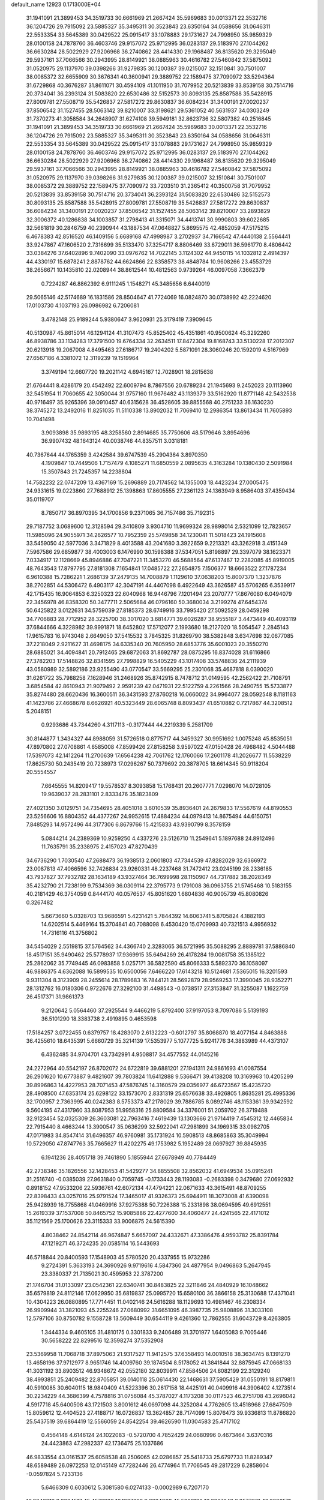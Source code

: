 default_name                                                                    
12923  0.1713000E+04
  31.1941091  21.3899453  34.3519733  30.6661969  21.2667424  35.5969683
  30.0013371  22.3532716  36.1204726  29.7915092  23.5885327  35.3495311
  30.3523843  23.6350164  34.0588656  31.0646311  22.5533354  33.5645389
  30.0429522  25.0915417  33.1078883  29.1731627  24.7998950  35.9859329
  28.0100158  24.7878760  36.4603746  29.9157072  25.9712995  36.0283137
  29.5183970  27.1044262  36.6630284  28.5022929  27.9206968  36.2740862
  28.4414330  29.1968487  36.8135620  29.3295049  29.5937161  37.7066566
  30.2943995  28.8149921  38.0885963  30.4616782  27.5460842  37.5875092
  31.0520975  29.1137970  39.0398266  31.9279835  30.1200387  39.0215007
  32.1510841  30.7501007  38.0085372  32.6655909  30.3676341  40.3600941
  29.3889752  22.1589475  37.7090972  33.5294364  31.6729868  40.3676287
  31.8611071  30.4594109  41.1011950  31.7079952  20.5213839  33.8539158
  30.7514716  20.3734041  36.2393124  31.5083820  22.6530486  32.5152573
  30.8093135  25.8587588  35.5428915  27.8009781  27.5508719  35.5426837
  27.5817272  29.8630837  36.6084234  31.3400191  27.0020237  37.8506542
  31.1527455  28.5063142  39.8210007  33.3198621  29.5361052  40.5631937
  34.0303249  31.7370273  41.3058584  34.2648907  31.6274108  39.5949181
  32.8623736  32.5807382  40.2516845  31.1941091  21.3899453  34.3519733
  30.6661969  21.2667424  35.5969683  30.0013371  22.3532716  36.1204726
  29.7915092  23.5885327  35.3495311  30.3523843  23.6350164  34.0588656
  31.0646311  22.5533354  33.5645389  30.0429522  25.0915417  33.1078883
  29.1731627  24.7998950  35.9859329  28.0100158  24.7878760  36.4603746
  29.9157072  25.9712995  36.0283137  29.5183970  27.1044262  36.6630284
  28.5022929  27.9206968  36.2740862  28.4414330  29.1968487  36.8135620
  29.3295049  29.5937161  37.7066566  30.2943995  28.8149921  38.0885963
  30.4616782  27.5460842  37.5875092  31.0520975  29.1137970  39.0398266
  31.9279835  30.1200387  39.0215007  32.1510841  30.7501007  38.0085372
  29.3889752  22.1589475  37.7090972  33.7203510  31.2365412  40.3500758
  31.7079952  20.5213839  33.8539158  30.7514716  20.3734041  36.2393124
  31.5083820  22.6530486  32.5152573  30.8093135  25.8587588  35.5428915
  27.8009781  27.5508719  35.5426837  27.5817272  29.8630837  36.6084234
  31.3400191  27.0020237  37.8506542  31.1527455  28.5063142  39.8210007
  33.2893829  32.3006372  40.1286838  34.1003857  31.2798413  41.3315071
  34.4413741  30.9990803  39.6022685  32.5661819  30.2846759  40.2390944
  43.1887534  47.0648827   5.8695575  42.4852059  47.5175215   6.4678383
  42.8516520  46.1409156   5.6689168  47.4998987   3.2702937  34.7166542
  47.4440138   2.5564441  33.9247867  47.1606520   2.7316699  35.5133470
  37.3254717   8.8806469  33.6729011  36.5961770   8.4806442  33.0384276
  37.6402896   9.7402090  33.0976762  14.7022145   3.1124302  44.9450115
  14.1032812   2.4914397  44.4330197  15.6878241   2.8878762  44.6624866
  22.8358573  38.4848784  10.9608266  23.4553729  38.2656671  10.1435810
  22.0208944  38.8612544  10.4812563   0.9739264  46.0097058   7.3662379
   0.7224287  46.8862392   6.9111245   1.1548271  45.3485656   6.6440019
  29.5065146  42.5174689  16.1831586  28.8504647  41.7724069  16.0824870
  30.0738992  42.2224620  17.0103730   4.1037193  26.0986982   6.7206081
   3.4782148  25.9189244   5.9380647   3.9620931  25.3179419   7.3909645
  40.5130987  45.8615014  46.1294124  41.3107473  45.8525402  45.4351861
  40.9500624  45.3292260  46.8938786  33.1134283  17.3791500  19.6764334
  32.2634511  17.8472304  19.8168743  33.5130228  17.2012307  20.6213918
  19.2067008   4.8495463  27.6186717  19.2404202   5.5871091  28.3060246
  20.1592019   4.5167969  27.6567186   4.3381072  12.3119239  19.1519964
   3.3749194  12.6607720  19.2021142   4.6945167  12.7028901  18.2815638
  21.6764441   8.4286179  20.4542492  22.6009794   8.7867556  20.6789234
  21.1945693   9.2452023  20.1113960  32.5451954  11.7060655  42.3050044
  31.9757160  11.9676482  43.1139379  33.5162920  11.8771148  42.5432538
  40.9716497  35.9265396  39.0910457  40.6315628  36.4528605  39.8855568
  40.2751233  36.1630230  38.3745272  13.2492016  11.8251035  11.5110338
  13.8902032  11.7069410  12.2986354  13.8613434  11.7605893  10.7041498
   3.9093898  35.9893195  48.3258560   2.8914685  35.7750606  48.5179646
   3.8954696  36.9907432  48.1643124  40.0038746  44.8357511   3.0318181
  40.7367644  44.1765359   3.4242584  39.6747539  45.2904364   3.8970350
   4.1909847  10.7449506   1.7157479   4.1085271  11.6850559   2.0895635
   4.3163284  10.1380430   2.5091984  15.3507843  21.7245357  14.2238804
  14.7582232  22.0747209  13.4367169  15.2696889  20.7174562  14.1355003
  18.4423234  27.0005475  24.9331615  19.0223860  27.7688912  25.1398863
  17.8605555  27.2361123  24.1363949   8.9586403  37.4359434  35.0119707
   8.7850717  36.8970395  34.1700856   9.2371065  36.7157486  35.7192315
  29.7187752   3.0689600  12.3128594  29.3410809   3.9304710  11.9699324
  28.9898014   2.5321099  12.7823657  11.5985096  24.9055971  34.2626577
  10.7952359  25.5749858  34.1230041  11.5018423  24.1915608  33.5459050
  42.5977036   3.3471829   8.4013588  43.2041680   3.3922659   9.2213321
  43.3262918   3.4151349   7.5967586  29.6859877  38.4003003   6.1476990
  30.1598388  37.5347051   5.8198897  29.3397079  38.1623371   7.0334917
  12.1128669  45.8946886  47.7047221  11.3453270  46.5688564  47.6137467
  12.2282085  45.8919005  48.7643543  17.8797795  27.8181308   7.1654841
  17.0485722  27.2654875   7.1506377  18.6663522  27.1787234   6.9610388
  15.7286221   1.2686139  37.2479135  14.7008879   1.1129610  37.0638203
  15.8007370   1.3237876  38.2702851  44.5306472   6.4903117  42.3047191
  44.4407098   6.4922649  43.3626587  45.5706265   6.3539917  42.1715435
  16.9064853   6.3250323  22.6040968  16.9446796   7.1201494  23.2070777
  17.8676080   6.0494079  22.3456978  46.8358320  50.3477711   2.5065684
  46.0796160  50.3680034   3.2199274  47.6454374  50.6425822   3.0122631
  34.5759039  27.8185373  28.6749916  33.7995420  27.5092529  28.0459298
  34.7706883  28.7712952  28.3225700  38.3017020   3.6814771  39.6026287
  38.9555187   3.4473449  40.4093119  37.6844666   4.3228982  39.9991871
  18.6452802  17.5712077   2.1993680  18.2127020  18.5054547   2.2845143
  17.9615783  16.9743048   2.6649050  37.5415532   3.7845325  31.8269790
  38.5382848   3.6347698  32.0677085  37.2218049   2.9211627  31.4698175
  34.6335340  20.7605950  28.6853776  35.6001023  20.3550270  28.6885021
  34.4094841  20.7912465  29.6872063  31.8692787  28.0875295  16.8374028
  31.6116866  27.3782203  17.5148826  32.8341595  27.7998829  16.5405229
  43.1017408  33.5748836  24.2111939  43.0580989  32.5892186  23.9255490
  43.0770547  33.5669295  25.2301068  35.4687818   8.0390020  31.6261722
  35.7988258   7.1628946  31.2468926  35.8742915   8.7478712  31.0149595
  42.2562422  21.7108791   3.6854584  42.8610943  21.9079492   2.9591239
  42.0471931  22.5122759   4.2261566  28.2490755  15.5733877  35.8274480
  28.6620436  16.3600511  36.3431593  27.8760218  16.0660022  34.9964077
  28.0592548   8.1181163  41.1423786  27.4668678   8.6626921  40.5323449
  28.6065748   8.8093437  41.6510882   0.7217867  44.3208512   5.2048151
   0.9293686  43.7344260   4.3117113  -0.3177444  44.2219339   5.2581709
  30.8144877   1.3434327  44.8988059  31.5726518   0.8775717  44.3459327
  30.9951692   1.0075248  45.8535051  47.8970802  27.0708861   4.6585008
  47.8599426  27.8158258   3.9597022  47.0150428  26.4968482   4.5044488
  17.5397073  42.1412264  11.2700639  17.6564238  42.7061762  12.1760066
  17.2601178  41.2026677  11.5538229  17.8625730  50.2435419  20.7238973
  17.0296267  50.7379692  20.3878705  18.6614345  50.9118204  20.5554557
   7.6645555  14.8209417  19.5578537   8.3093858  15.1768431  20.2607771
   7.0298070  14.0728105  19.9639037  28.2831101   2.8333476  35.1823809
  27.4021350   3.0129751  34.7354695  28.4051018   3.6010539  35.8936401
  24.2679833  17.5567619  44.8190553  23.5256606  16.8804352  44.4377267
  24.9952615  17.4884234  44.0979413  14.8675494  44.6150751   7.8485293
  14.9572496  44.3177306   6.8679766  15.4215833  43.9390799   8.3578159
   5.0844214  24.2389369  10.9259250   4.4337276  23.5126710  11.2549641
   5.1897688  24.8912496  11.7635791  35.2338975   2.4157023  47.8270439
  34.6736290   1.7030540  47.2688473  36.1938513   2.0601803  47.7344539
  47.8282029  32.6366972  23.0087813  47.4066596  32.7426834  23.9260331
  48.2237468  31.7472412  23.0245199  28.2336185  43.7937827  37.7932782
  28.1634189  43.9327464  36.7699998  28.1150907  44.7317882  38.2028349
  35.4232790  21.7238199   9.7534369  36.0309114  22.3795773   9.1791008
  36.0963755  21.5745468  10.5183155  40.2181429  46.3754059   0.8444170
  40.0576537  45.8051620   1.6804836  40.9005739  45.8080826   0.3267482
   5.6673660   5.0328703  13.9686591   5.4231421   5.7844392  14.6063741
   5.8705824   4.1882193  14.6202514   5.4469164  15.3704841  40.7088098
   6.4530420  15.0709993  40.7321513   4.9956932  14.7316116  41.3756802
  34.5454029   2.5519815  37.5764562  34.4366740   2.3283065  36.5721995
  35.5088295   2.8889781  37.5886840  18.4517151  35.9490462  25.5778937
  17.9369915  35.6494269  26.4178284  19.0081758  35.1385122  25.2862062
  35.7749445  46.0983858   5.0257171  36.5822590  45.8066333   5.5892370
  36.1058097  46.9886375   4.6362088  16.5899535  10.6500056   7.6466220
  17.6143218  10.5124681   7.5365015  16.3201593   9.9311304   8.3123909
  28.2455614  28.1789683  16.7844121  28.5692879  28.9569253  17.3990045
  28.9352271  28.1312762  16.0180306   0.9722676  27.3292100  31.4498543
  -0.0738517  27.3153847  31.3255087   1.1622759  26.4517371  31.9861373
   9.2120642   5.0564460  37.2925544   9.4466219   5.8792400  37.9197053
   8.7097086   5.5139193  36.5101290  18.3383738   2.4919895   0.4653598
  17.5184257   3.0722455   0.6379757  18.4283070   2.6132223  -0.6012797
  35.8068870  18.4077154   4.8463888  36.4255610  18.6435391   5.6660729
  35.3214139  17.5353977   5.1077725   5.9241776  34.3883989  44.4373107
   6.4362485  34.9704701  43.7342991   4.9508817  34.4577552  44.0145216
  24.2272964  40.5542197  26.8702072  24.6722819  39.6881201  27.1941311
  24.9861693  41.0087554  26.2901620  10.6773887   9.4821607  39.7803824
  11.6412888   9.5366471  39.4138208  10.3169963  10.4205299  39.8996863
  14.4227953  28.7071453  47.5876745  14.3160579  29.0356977  46.6723567
  15.4235720  28.4908500  47.6353174  25.6298122  33.1573070   2.8331319
  25.6576638  33.4926805   1.8635281  25.4995336  32.1700957   2.7363995
  40.0242383   8.5753373  47.2178029  39.7886785   8.0892746  48.1153361
  39.9342592   9.5604195  47.4317960  33.8087953  51.9958316  25.8809584
  34.3376001  51.2059702  26.3719488  32.9123454  52.0325309  26.3603081
  22.7963416   7.4619439  13.1303666  21.9714419   7.4545312  12.4465834
  22.7915440   8.4663244  13.3900547  35.0636299  32.5922041  47.2981899
  34.1969315  33.0982705  47.0171983  34.8547414  31.6496357  46.9760981
  35.1731924  10.5908513  48.8685863  35.3049994  10.5729050  47.8747763
  35.7665627  11.4202275  49.1753982   5.1952489  28.0697927  39.8845935
   6.1941236  28.4051718  39.7461890   5.1855944  27.6678949  40.7784449
  42.2738346  35.1826556  32.1428453  41.5429277  34.8855508  32.8562032
  41.6949534  35.0915241  31.2516740  -0.0385039  27.9631840   0.7059745
  -0.1733443  28.1193083  -0.2683398   0.3479680  27.0692932   0.8918152
  47.9533206  22.5936761  42.6072134  47.4794221  22.0671633  43.3615491
  48.8709255  22.8398433  43.0257016  25.9791524  17.3465017  41.9326373
  25.6944911  18.3073008  41.6390098  25.9428939  16.7755868  41.0469916
  37.9275388  50.7226388  15.2331898  38.0694595  49.6912551  15.2619339
  37.1537008  50.8465752  15.9085886  22.4277600  34.4060477  24.4241565
  22.4171012  35.1121569  25.1700626  23.3115333  33.9006875  24.5615390
   4.8038462  24.8542114  46.9674847   5.6657097  24.4332671  47.3386476
   4.9593782  25.8391784  47.1219271  46.3724235  20.0585114  16.5443693
  46.5718844  20.8400593  17.1548903  45.5780520  20.4337955  15.9732286
   9.2724391   5.3633193  24.3690926   9.9719616   4.5847360  24.4877954
   9.0496863   5.2647945  23.3380337  21.7135021  30.4595953  22.3787200
  21.1746704  31.0133097  23.0542361  22.6340741  30.8483825  22.3211846
  24.4840929  16.1048662  35.6579819  24.8112146  17.0629950  35.6819837
  25.0995720  15.6580100  36.3866158  25.3130688  17.4371041  10.4304223
  26.0880895  17.7714451  11.0402146  24.5616288  18.1129693  10.4981467
  46.2308334  26.9909944  31.3821093  45.2255246  27.0680992  31.6651095
  46.3987735  25.9808896  31.3033108  12.5797106  30.8750782   9.1558728
  13.5609449  30.6544119   9.4261360  12.7862555  31.6043729   8.4263805
   1.3444334   9.4605105  31.4810175   0.3301833   9.2406489  31.3701977
   1.6405083   9.7005446  30.5658222  22.8299516  12.3598274  37.5352908
  23.5369958  11.7068718  37.8975063  21.9317527  11.9412575  37.6358493
  14.0010518  38.3634745   8.1391270  13.4658196  37.9712977   8.9651746
  14.4009760  39.1874504   8.5178052  41.3841844  32.8875945  47.0668133
  41.3031192  33.8903512  46.9348672  42.0552180  32.8039911  47.8584506
  24.6082199  22.3129240  38.4993851  25.2409482  22.8705851  39.0140118
  25.0614430  22.1468631  37.5905429  31.0550191  18.8179811  40.5910085
  30.6040115  18.9840409  41.5223396  30.2617158  18.4425191  40.0409916
  44.3906402   4.1273514  30.2234229  44.3686399   4.7578816  31.0756084
  45.3787027   4.1173208  30.0117523  46.2751708  43.2696042   4.5917718
  45.6400508  43.1721503   3.8001612  46.0697098  44.3252084   4.7762605
  13.4518968  27.6847509  15.8059612  12.4404523  27.4188717  16.0726837
  13.3624857  28.7174099  15.8076473  39.9336813  11.8786820  25.5437519
  39.6864419  12.5566059  24.8542254  39.4626590  11.0304583  25.4717102
   0.4564148   4.6146124  24.1022083  -0.5720700   4.7852429  24.0680996
   0.4673464   3.6370316  24.4423863  47.2982337  42.1736475  25.1037686
  46.9833554  43.0161537  25.6058538  48.2506065  42.0286857  25.5418733
  25.6797733  11.8289347  48.6589489  26.0972253  12.0145149  47.7282446
  26.4774964  11.7706545  49.2817229   6.2858604  -0.0597824   5.7233136
   5.6466309   0.6030612   5.3081580   6.0274133  -0.0002989   6.7207170
  16.3840819   8.8364517  45.4576930  16.1667692   9.8284008  45.5908120
  16.0867348   8.3577661  46.3096571  38.0649238  13.6176753  31.9859378
  38.2650080  14.6209851  31.7184263  38.9519061  13.4393753  32.4731188
  34.5136216  18.7288012  32.9268478  33.8696735  18.1279334  33.4664035
  34.7792689  19.5006262  33.5931426   6.6694843  20.0794942  29.6546985
   5.9242466  19.3363542  29.6856324   7.5342640  19.5304335  29.4340869
   2.4392956  32.7371282  32.7829119   3.0209268  33.2813036  32.0778441
   1.4491415  32.9322753  32.3913958   5.8628194  40.2630249  26.2745065
   6.7649359  40.5256658  26.7530960   5.2475190  39.9586724  26.9958756
  19.5445848  28.6883361   3.9820745  19.3491411  29.6438790   3.6835274
  19.5023391  28.7830732   5.0448919  22.4546434   2.0738568  18.1604463
  22.1734928   2.9974211  17.8492162  21.6326379   1.4798530  17.9704970
  12.9506953  50.8059959  27.9739589  12.0604007  50.4100743  28.1440533
  13.1532972  50.6879977  26.9908435  30.0436415  36.2640929  33.6854061
  29.7853471  35.8014818  34.6075948  30.8720505  36.8091190  33.8535207
  16.9585597   9.7609071  17.8860492  16.4913500   9.2658608  17.1329816
  16.5393313  10.7211586  17.8991959  34.0726386  17.8605427  17.3575567
  34.1921823  16.8261058  17.1889300  33.6127862  17.8314781  18.2870845
   0.5901918  18.7042056  23.0908681   0.5589472  18.7841382  22.0703621
  -0.3249849  19.2113994  23.3465936  20.9913113   1.7490637  47.3800349
  20.7421670   2.7575860  47.4068882  21.5278823   1.6704426  46.5197553
  33.4898185  41.1988942  16.9688894  32.6759003  41.5523500  17.5573479
  32.9862444  40.5068209  16.3363390  12.9682697  50.7766893  44.2793544
  12.8582580  49.7775547  43.9623408  13.8271761  50.7751790  44.8670306
  21.9394353  27.3476239  42.7930898  21.3703099  28.1870751  42.6833876
  21.5019575  26.6916515  42.1085138  12.2295053  38.2141957  26.5568030
  11.3211634  38.1474450  26.0009275  12.0436176  37.5537634  27.3358883
   7.3205699  14.5619819   8.9170399   8.0720398  14.8205452   8.2975148
   7.2795876  15.3245099   9.5900836   3.9936189   1.9220145  10.7945657
   3.0197319   1.6058487  10.5931932   3.8823571   2.8770649  11.0421751
  47.6585814  36.6793002   0.8606537  48.5608358  36.9877922   1.2332851
  47.2856585  37.6126377   0.4459745  18.6690010  11.1735266  46.2239197
  18.4425671  10.3683764  46.7648945  18.3083027  11.0198860  45.3056761
  34.4379567  43.8502247  44.4452140  34.3556737  43.5533829  43.4312165
  34.5717005  44.8750670  44.3983995  29.0965322  36.5292440  45.5541351
  29.0179675  35.5517209  45.9160116  28.2222423  36.9284966  45.8336695
  29.3676765  35.0431455  35.9397525  29.3396266  34.0995712  36.2943972
  29.2026204  35.5688773  36.7875371   5.7961730  52.4844992   8.3829043
   4.8163345  52.8702713   8.3391676   5.9248581  52.2970879   9.3780263
  10.3203928  21.4253323  32.6503765  11.1749535  21.9769062  32.6116234
   9.6052774  21.9727287  32.1400190   9.9545419  17.0723471  43.7357506
   9.7697819  18.0795798  43.8922833  10.3902725  16.7657580  44.6133683
   5.3356353  51.9980703  16.4601749   5.1159167  52.2210737  17.4333201
   4.6631668  52.4701469  15.8977829  11.8784310   7.3684778  27.9797802
  11.4130484   7.2207749  27.0787439  11.5413865   6.5638084  28.5667495
  31.5592843   3.9587332  47.2693289  31.7894067   3.2006847  46.7276997
  31.5456875   4.8062421  46.7055738   5.5543521  48.4100842  37.9211906
   4.9746720  47.9607430  38.5955700   5.6780856  49.4070534  38.3404307
  12.0814970   8.3622253  33.0456819  11.9562907   8.3697787  32.0331219
  12.2721894   7.3919056  33.2402490  17.7682031  25.8243131  27.2536553
  18.6531606  25.7268203  27.6773604  17.9105950  26.2588896  26.3449060
  36.5209949  13.9404581  13.2655424  35.6021477  13.4427732  13.5648994
  36.0540676  14.4955600  12.4978281  45.5568638  46.4541195  35.1098026
  45.9591599  46.9222175  35.9218915  45.4245093  45.4609675  35.4127298
   6.8676364  13.8009386  46.7076654   6.9618553  13.1694378  47.5253686
   5.8428346  13.8381550  46.5883656  39.2440015  51.4011342   8.8869515
  39.0577246  51.4966543   9.8997890  39.1421525  50.3912406   8.7491711
  26.5989612  12.6333959  19.1634737  27.1341823  12.4268323  20.0114326
  26.8032520  13.6655365  19.0193127  46.7238280   2.7508354  18.7602186
  46.7822833   3.7247093  19.1232063  46.7443453   2.9135248  17.7351315
  37.0808197  29.4695543  39.6036801  38.0373091  29.2960162  39.8632540
  36.6941292  30.0020270  40.3828651  33.7746436  38.7078058  13.8880117
  33.2869597  38.9644882  14.7975395  33.8508525  39.5435498  13.3637325
   7.5394868  39.0717776  -0.0533053   7.1916905  38.1333098  -0.2638011
   8.4353802  38.9051837   0.4432523  14.7622156   9.2708172  42.2711278
  15.6364481   9.6519305  41.8918045  14.5820096   9.9311110  43.0463091
  40.6663558   1.1563403  12.3060256  41.4468242   1.3424229  12.9033841
  40.4629214   2.0885460  11.8894262  19.7263278  35.8456144  17.7896131
  19.2282565  35.7149751  16.9035060  19.9415584  34.8181743  18.0286121
  25.0473063  46.8136525  41.0093802  24.8151338  47.6437937  41.5516730
  25.3204215  47.1834680  40.0969525  29.0279288   4.2438589  30.7719327
  28.0728064   4.0065124  31.0310816  29.5326025   4.2329193  31.7252414
  31.1260839  20.3058339  30.5169139  31.2272701  19.8174945  29.6055487
  30.6476201  19.6126213  31.1038125  13.1808195   3.9185668  15.4794993
  12.6837055   4.8212095  15.1852307  12.6527106   3.6238793  16.3432220
  21.1249598  24.2789252  25.6942898  21.7336605  23.4638231  25.4703020
  20.3553524  24.1696134  24.9610741  28.7060312  26.0494920  29.9445389
  28.0060896  25.6387934  30.5895584  29.1407768  25.1675134  29.5461193
  35.7171742  24.0617018  38.6304806  35.6999748  24.5789552  39.5823502
  35.8625009  23.1321597  38.9818731  43.9977439  28.0250879  15.3743198
  43.6029824  28.3515538  14.4998034  43.1861986  28.0299778  16.0209720
  23.6166135  17.1110586  32.9684146  24.1885629  17.0188580  32.1232919
  24.0222347  16.4110488  33.5924290  12.3464119  24.5626381  27.8267927
  11.7346160  25.3278904  27.5590332  11.7231999  23.7710110  28.0333560
  28.2951396  46.7107196  13.8190231  28.5519796  45.6958075  13.8310973
  27.9529020  46.8921828  14.7351699  17.5043586  20.9284900  38.4083362
  17.3216784  21.8018359  38.9819802  16.7478975  20.2839810  38.6744781
  42.3785630  33.8500660  10.3216584  41.9193464  34.7139739  10.3885514
  41.9805791  33.2745927   9.6295513  38.9258165  17.6342480   8.6590011
  38.9384546  17.0949567   9.5708367  39.6618749  18.3362237   8.7524679
  44.6379983  42.0850244  22.5638053  44.2136912  42.8369177  22.9648402
  44.2616987  41.2264076  22.9957998  40.9164307  33.4007346  38.0496259
  40.6442345  32.6596356  38.7164374  40.9819439  34.2717477  38.6611728
  36.5303758  13.5818127   9.5145906  35.7788274  14.2418601   9.8609663
  37.3628028  13.9432704   9.9626464  37.7022498   2.4137821   4.6734718
  38.1550046   2.7717999   3.8333107  37.7270103   1.3327901   4.4988823
   1.3104799  42.1805016  35.4458888   1.2350041  41.2322480  35.8817207
   2.3138115  42.2549902  35.1999195  47.3773030  21.7817096  25.5098949
  47.0728205  20.8554181  25.3043771  46.6321920  22.4378464  25.1314272
  25.3335439  12.9653234  22.2017880  26.0595352  12.4205772  21.8512489
  24.4016687  12.6211729  22.0579536   9.7452850  48.8906999   9.5246518
   9.1566417  48.0435871   9.5129664   9.3315649  49.5195287   8.8561917
  24.9072494  36.2619484  17.6708955  25.8678372  36.0678174  18.0921697
  24.2624453  35.8828715  18.3790586   8.0615825   6.9480615  18.8050931
   8.6705935   6.7805559  19.6453136   7.3224452   7.4938640  19.1726740
  40.5384618  29.9780592   9.0064813  39.6546314  30.3754904   9.1407304
  40.4399302  29.1555371   8.3331289  12.5803541  52.8435958   7.4528010
  11.8793472  53.1397727   6.7129590  12.2322146  51.8688081   7.6295855
  45.7576697   4.1738591  23.9016971  44.9954117   4.6938816  23.4196766
  45.1666876   3.6518515  24.6025242  36.8200280  19.3154632  44.9262848
  37.5207008  18.5852071  44.8866956  36.9529744  19.7453298  45.8535716
   6.3962150  19.8381441  43.4084210   6.1453820  19.0297775  42.8009872
   7.1842575  20.2480720  42.8845907  23.5894960  16.6362045  47.2551056
  23.8860039  15.6476994  47.3766873  23.7983249  16.8406779  46.2739204
  41.7622324  49.2738451  23.0646036  41.2335410  50.1163158  23.2931867
  42.2328094  49.0407203  23.9828223  17.1910923   2.3656472  44.3913811
  17.6750256   1.5744750  43.9706378  17.5941275   3.1616621  43.7421102
  35.6390015  33.8637588  39.0687826  34.8346247  34.4932360  39.2701059
  35.9380591  33.4817737  39.9853178  19.0166982  16.8997099  15.5172471
  19.5187572  16.5027766  16.3235554  18.9914781  17.9165233  15.7737555
  29.2517865  47.5725916  37.0451974  30.0222832  48.1388818  37.3908120
  28.7304980  48.2605573  36.4300994  32.5335835  32.7180847  46.1004036
  32.5720022  33.6027098  45.5392689  31.7446977  32.2122270  45.6712039
  17.0947342  36.5555175  42.6660406  17.2070699  37.5065024  42.9578282
  17.5951235  36.4551461  41.7672263  45.0542976  46.0131620  11.5845016
  44.1190450  45.7570675  11.1669939  45.6928975  45.2888269  11.1889605
  27.6530439  50.5522567  40.2745523  27.3327550  51.4344835  40.7159951
  27.7061872  50.8116434  39.2656469  15.7050554   4.4174711   8.6849103
  14.7465561   4.1342907   8.8296933  16.1879760   3.6415851   8.3038371
  43.0976691  39.7296808  22.0704331  43.5687791  40.0290462  21.2081918
  42.5778466  40.5674177  22.3613209  19.2617291  20.8347480  30.7613679
  19.8937301  20.0909224  30.3324013  19.5023369  20.7828303  31.7224879
  43.4543570  45.3402806   1.9982609  44.2149078  45.6672634   1.3648275
  43.1735276  46.1965348   2.4625910  46.4937304   1.8613784  28.1731673
  45.7493429   1.2379239  28.1273963  47.1701864   1.4247071  28.8706411
   6.9755556  43.3018748  41.5530417   7.6705783  43.6934730  40.8706611
   6.2154610  44.0075874  41.5132063   3.0651728   7.2658200   9.4526245
   3.9865269   7.3751545   9.8896289   2.6032848   6.4484563   9.9000675
   4.9131808  32.9610136  11.9529995   4.4291051  32.0783922  11.8350087
   4.7748730  33.2707803  12.9031578  16.9991695   2.8007721  33.3457780
  16.3285296   3.0537090  34.1000887  17.2345807   3.6024313  32.7986877
  36.6306289  41.3617770  38.5673518  37.0616767  42.3067814  38.6806425
  36.4752018  41.0810791  39.5418162  37.7197337   4.2961446  21.9356980
  37.8379143   4.0309626  20.9109887  37.2616719   3.5586882  22.4007956
  38.5418889  50.5299831  47.5918486  38.5575664  49.7614437  48.3705314
  38.7170919  51.3625831  48.1801968  32.8883122  32.3970349   2.5287241
  32.9197646  31.5995429   3.2088228  33.1757177  32.0272775   1.6605492
  36.6357724  15.1804076  20.1558290  35.8528226  15.6751330  20.6252094
  36.8976307  14.4361226  20.8067667   1.4748610  44.0904118   9.9783587
   1.5844290  43.5856228   9.1004243   1.6190736  45.0678203   9.7064089
  11.2737587   3.0530898   3.1878915  12.3073278   3.0158037   3.1387697
  11.0541300   3.9637927   3.5602597  31.9077451  36.0258578  13.8674128
  32.8661269  35.8352365  13.8516536  31.7087340  36.7809001  13.2171178
  20.4640056   0.1047354  17.7023664  19.9876478   0.2491685  16.8118479
  21.3972371  -0.2714067  17.3901542  21.1468193  22.5846940  46.6427283
  22.1430014  22.9145566  46.5827734  21.3531179  21.5369722  46.8194705
  11.3456015  29.0692565  23.9437248  10.9529339  28.8825141  23.0237106
  10.6137427  28.8029564  24.6403997  13.5641959  18.9078225  34.0465255
  14.2280476  19.7424222  33.8332612  12.8128647  19.3519521  34.5577206
   7.0459551  43.2934095  33.7016469   7.7767690  43.5921015  34.3312395
   6.8486595  44.0947150  33.0820188  32.2129962  36.9049042  30.8169744
  32.0579114  37.2859940  31.7695747  32.2221947  35.8932653  31.0250788
  15.9508808   6.7484058  29.0260015  15.1677504   6.0843009  29.1424389
  15.9564261   7.2542672  29.8792358  26.8218220  22.4841128   3.9099184
  26.4484578  22.9420946   4.7001708  27.8313791  22.7139940   3.9056295
  26.0834924  19.8760824  20.9821353  26.8310662  19.1372637  20.8692190
  25.2488281  19.4046433  21.3012512  40.4192285  15.1864059  25.6585700
  40.1012112  15.6954605  24.8116442  41.3375290  14.7597740  25.3838403
  36.0395604  20.3085442  20.1776831  35.5391540  19.8854853  20.9420790
  35.4173731  20.5561168  19.4546597   4.0761656  47.2346881  31.0227829
   5.0175013  46.8616974  31.1215209   3.7235643  46.7709606  30.1692431
  30.4596551  13.2949768  37.5419183  29.6121712  13.4538524  38.1199018
  31.2396204  13.1868960  38.2582519  38.6042398  52.0173863  17.5432738
  39.3833329  51.3606029  17.8362264  38.3511561  51.7829705  16.5908357
  42.5502762  50.2670385   5.7525291  42.2204517  51.1563979   6.1475193
  41.7203585  49.7259814   5.7549409  42.0998488  40.5596469  42.9780702
  41.2945929  40.8966428  43.5350644  42.2973812  41.2558718  42.2597899
   7.4473775  35.9260779  12.9913875   7.5840576  35.0065628  12.5831342
   8.2710408  36.4551066  12.7927626  40.4814940   7.0246044   0.7991194
  40.0453924   7.5969702   1.5178001  41.4895101   7.1933878   0.9673675
  22.5657380  26.9692158  14.4008311  23.1061475  26.7100983  15.2256610
  23.2937293  27.1264957  13.6631586  38.8558215   9.9948294  11.2935538
  38.8115794   9.0526091  11.7052416  38.1433544  10.4775614  11.9207221
  44.6134916  34.0663857  13.8385056  45.0524808  34.3961001  13.0215668
  44.8535245  33.0704015  13.9060874  45.2309572  35.6432287  25.2555213
  44.4767109  35.6830474  24.5746318  44.7634715  35.8582825  26.1880859
   6.9760668  18.7950437  26.5474354   6.6180599  18.3233748  25.7392969
   6.5935821  18.2359085  27.3652171  37.3966417  23.0117421  47.2473540
  37.0894243  23.4871374  46.3869294  38.3024883  23.4330936  47.4739236
  15.6465456  11.5254125  45.5954505  16.1123137  12.4624247  45.6680378
  14.9257780  11.6552443  44.8877576  19.2430282  10.3247271   6.4946132
  18.9865581  11.0838090   5.8717749  19.9859294  10.6715482   7.0912989
  26.4450574  22.1591799  24.9710264  26.5063200  23.0087350  25.5891626
  26.9583931  21.4794716  25.4351963  32.1289768  29.9296892  22.8879982
  32.8246058  29.7223876  23.5968252  32.0654174  30.9545419  22.8268635
  16.8974502  47.3856742  38.5532503  16.8918838  47.5556101  37.5179439
  17.1672454  46.3637372  38.6627235   4.6510318  39.9479186  14.7843884
   4.1218034  39.2249768  14.3211482   3.9783013  40.2764178  15.4893756
  17.8321278  11.8527619  25.4509196  16.7989109  11.8679785  25.4074263
  18.1054419  11.8433643  24.4542929  11.6288769  23.6334570  11.7301148
  11.4429107  22.9529733  10.9701795  11.1043363  23.0946782  12.4951603
  41.8515284  38.8372056  26.0836501  41.3200525  39.5648927  25.5458731
  42.4404151  38.2911561  25.4480644  22.2530976  30.4933475  47.8816301
  22.2091900  29.5785631  47.4359534  21.5045459  30.5557906  48.5675844
   1.7658634  33.4382353  10.9983299   1.3873667  34.1319230  11.6493918
   2.3831570  33.9840147  10.3113362   2.0772769  43.6087370  22.9010800
   1.5770242  42.7269213  22.7748104   1.4496395  44.3543041  22.6841884
  19.2484924  12.2389571   2.1268607  19.5115919  13.1775565   1.7730609
  18.2896464  12.0638378   1.7908689  37.2396464  38.3232660  15.0893692
  38.0308013  37.7307873  14.8206438  36.9045391  37.8638247  15.9502427
   8.4898110  37.8694454  41.6340658   7.9779845  38.4459361  41.0038965
   9.2012611  37.4256933  40.9494050  46.1218730  33.9453127  47.6629551
  45.9523466  33.5287569  46.7187881  46.3624391  34.9344094  47.5011384
  14.9093961  37.1718082  17.2093012  13.9030613  37.1077131  16.9313157
  14.9436874  37.9449449  17.8221791  36.9430466  23.8474850  44.6752577
  37.5141120  23.0613017  44.3780824  36.1194724  23.8305344  44.0530466
  15.3281169  36.9124989   3.0329681  14.7049717  36.1183361   2.8185122
  15.8638807  36.5848699   3.8942760  34.4593391   8.1716253   6.6206468
  33.5824152   8.6566562   6.4561230  34.8655244   8.6858288   7.4199859
   1.1887910   9.1932385  10.2581971   1.9819804   8.5349497   9.9793008
   1.3517226   9.9183728   9.5704282  22.3350896  36.3302869  26.2089330
  23.1498974  36.1992542  26.8344510  22.6501446  37.2005143  25.6861277
   1.6701211  23.1776189  39.4370858   2.5489631  23.7487878  39.5044604
   1.8247749  22.6109623  40.2985208  20.8377646  16.8279399  17.6824558
  21.4424445  17.6646301  17.6908202  20.0734239  17.0904926  18.2987277
  17.2297266  33.5788426   2.5092066  17.8048171  33.9327883   3.3811491
  17.6063941  32.5973469   2.5002495  14.5094084  10.7485894  23.4478066
  14.9095764  10.8682715  24.4113514  13.7747833  11.4768972  23.4141068
  21.3316995  23.4061689  42.5916681  20.6124686  23.1794124  43.2925407
  20.8562467  24.1641538  42.0480748  16.5028263  32.9100687  32.2646787
  16.8280426  31.9792979  32.5892520  16.5477542  33.4668719  33.1270099
  16.1194029   9.0752374  13.1716118  16.9905900   8.7120707  12.8635745
  15.3059179   8.5309849  12.7793642  28.9910326  51.9092543  21.0040844
  28.4754814  51.9900201  21.9074914  29.3368393  52.8620535  20.8894483
  28.7773155  13.9309315  16.9412880  28.6582567  12.9011470  17.1229489
  28.2201052  14.3250976  17.7221150   2.1940332   2.2421362  17.6131380
   3.2204527   2.0469821  17.7215919   1.9194687   2.4933379  18.5624421
  27.3661833  38.3161729  38.0516176  27.2655700  38.5194033  39.0464516
  28.1846717  37.6353266  38.0320050  27.9492592  30.1866772  24.3315216
  28.6280101  29.3599450  24.4460591  28.4310673  30.9243834  24.7909584
  26.0046210   8.5197684  29.2156000  25.8938629   9.3325363  28.5993902
  26.7258617   8.7023674  29.8832056   2.8542688   2.8762347  14.7541260
   3.4241574   2.0876035  14.3480150   3.4508567   3.1669969  15.5295400
   2.8737724  25.2452721  45.1963995   2.1883076  25.8156387  45.6961483
   3.5746812  25.0003398  45.9220360  12.3292710  22.6114984  20.3586883
  11.8109174  21.8398871  19.9724261  13.1159260  22.2077509  20.8680204
  15.2985725  11.3144273  25.9007604  15.3435828  10.7565739  26.7094306
  14.7364323  12.1248286  26.0688497  11.2727099   3.1939634  11.5197415
  12.2416544   3.4458141  11.8957936  11.4140783   2.3182888  11.0213907
  28.9178335  38.5588044  48.6066057  29.0426211  37.4952204  48.5695336
  29.3109583  38.7845897  49.5329929  20.3985589  19.4591086  42.8683339
  20.7436654  19.5746090  41.8475911  19.3978495  19.3247760  42.6935175
  40.7600012   0.3908645  41.8322677  40.1642111  -0.4279640  41.6138080
  41.1859317   0.1541175  42.7472225  33.4722778  35.6135909   4.9809779
  33.9746832  36.4766609   5.2033372  34.1921436  34.9473997   4.7552825
  45.3208959  49.5372465  36.8876512  45.6868092  48.7038813  37.3541250
  45.6834741  50.3618217  37.4549451   1.2522151  40.8254079  21.2911783
   1.5899702  40.4861606  22.1861193   0.3790514  41.4084972  21.4984507
  33.5977326   6.6109420  14.1262226  33.3733654   5.6320393  14.2361215
  34.3045361   6.6826645  13.4042626  37.4423945  52.5940610   4.2427048
  36.7501896  52.3505959   5.0077313  36.9526630  52.1888213   3.4436844
  23.6836083  13.8111575  27.0096594  24.3440320  13.9676966  26.2505905
  23.4949180  12.7552531  27.0326756  40.2786191   3.9436658  13.8816140
  41.0858811   3.3341362  13.6220672  40.1597952   3.7053988  14.8825477
  28.2442261  11.9631517   1.1889492  28.5795538  12.7429136   1.8600237
  28.6951577  12.2522087   0.3218652  19.7663705  44.4498232  23.9470389
  19.9143222  44.7374981  24.9405147  18.9112772  45.0268707  23.7208080
  42.8852001  41.2432154   9.7074969  43.7015424  40.7702059  10.1774227
  42.5828964  42.0189807  10.3152833  25.8952354   8.1064065   6.3479291
  24.9286882   7.7036919   6.3848423  26.4670991   7.2546528   6.3783104
  39.7770934  24.1103363  37.4228575  39.7154214  25.1599986  37.3980205
  38.9164097  23.7762842  37.0232894  22.8624023   3.1697265  45.3475905
  23.8654394   3.2359137  45.1728551  22.5909383   2.2477619  45.0829050
  44.2674052  37.5199289  36.1166525  44.3172663  37.2187337  35.1525101
  43.9809454  36.6710548  36.6135225  40.5461251  52.2574309  25.9647646
  39.6795902  51.8072247  26.3860223  40.3567886  53.2742009  26.1986746
  13.6913367  21.2517359  37.9962761  14.4319453  20.6018491  38.2876325
  13.1189355  20.7468937  37.3027094  24.7089541  14.8049369  10.0084455
  24.7284585  14.2827128  10.8930242  24.9412274  15.7735703  10.2237225
  25.8097222   6.2614012  20.9030570  26.4250366   5.5714826  20.4811873
  26.0793352   7.1390489  20.4079802  31.8168325  14.9149437  40.7450800
  30.8003384  14.9878504  40.6622243  32.0323412  13.9916562  40.3507638
  15.7443004  31.9101173   0.0623835  16.2088652  32.6602150   0.6226619
  15.3302947  31.3351703   0.8482060   4.5441480  38.7673931  18.9700492
   4.8115788  39.4530929  18.2359471   3.9816676  38.0792368  18.5220027
   6.0736654   7.2901753  22.0756390   5.1495901   7.2675414  22.4983174
   5.9047514   7.8473295  21.2337575  13.7842666  16.1312616  37.7004398
  13.7429821  15.2006491  37.2431151  14.6680277  16.5359867  37.2708150
   8.3375984  52.1374094   2.7117874   9.3438448  51.9496383   3.0340905
   8.1172851  51.2455831   2.2134761  20.0622217  29.3976901  43.0290496
  19.6164167  29.3261168  43.9112303  19.3177663  29.5935384  42.3328911
   6.7007858  31.1638155   9.6687583   7.3675507  30.3209571   9.6465215
   6.1923553  31.0483003  10.5262840  41.6498777   9.5335007  10.8822827
  40.7013313   9.7298698  10.5444770  42.1562234  10.4437157  10.8371554
  24.0834377  44.1141473  44.5946385  25.0413317  44.4295957  44.5240708
  24.1616880  43.0561463  44.4603989  34.5372057  24.9054452  31.5687457
  34.4796426  24.5495886  30.6014266  34.0576838  25.8085461  31.4151581
   0.5673855  26.3910001  37.4499192  -0.3019187  26.7584404  36.9857364
   0.7757205  25.5060298  36.9713472  43.4288644  34.5710426  16.1090452
  43.8738974  34.4271298  15.1723761  43.6430662  33.7086100  16.6255959
  34.9609983  33.5495889   4.1808105  34.3094435  33.3265172   3.4672703
  35.8420322  33.8838697   3.7437475  21.3687450  49.5658628  -0.0413241
  21.2830644  50.5620142  -0.2659657  22.3298048  49.4685941   0.3153667
  47.4951708   2.4325086  25.4545756  47.2621199   2.3180690  26.4579410
  46.7046480   2.9797756  25.1124115   6.6994222  17.3115541  24.3491545
   6.2384083  16.7301857  25.0110818   6.0625842  17.4122430  23.5684131
  16.7398470  15.3771034  11.4406501  17.0979938  15.0042993  12.3208618
  15.9160302  15.9274021  11.6982940  17.7158400  47.7689417   2.2743748
  18.2167129  48.6901654   2.0530234  17.7896304  47.7190346   3.2938837
  42.2222507  41.5735317  46.1730085  42.8824928  42.2949790  46.0423333
  42.5831789  40.7790319  46.6713419  30.8920699   4.9517660  38.5974329
  31.6801074   4.2843182  38.6758250  30.5237959   4.9130819  39.5832650
   5.3185376  15.7846442  18.1907528   6.2434856  15.5405730  18.6060861
   5.1420256  16.7745667  18.3932290  19.3342698  15.1688493  29.5879672
  19.6270080  14.8780408  28.7123205  19.9628065  14.5873311  30.2110911
  32.9164503  26.0128694  48.3564796  32.1660071  25.5087598  48.7462153
  33.7835023  25.4669615  48.4966263  42.9427295  36.4891882  13.7404994
  43.7390693  37.0647698  14.0597484  43.2523014  35.5139104  13.8396962
  36.8655413  49.8107876  23.2462216  37.3445251  49.6117321  24.1289645
  37.6055622  49.8009668  22.5497096  16.4033765  22.4253788  22.5111870
  16.8089987  23.0019325  21.7493224  15.5712275  22.0006031  22.0563059
  27.0159572  29.5656642  46.4424580  26.6051342  30.2523356  47.0368161
  26.4159004  29.5814462  45.5925772  30.2158170  28.5856925  24.4176106
  30.5915232  29.3363609  23.8459953  30.7649953  27.7761724  24.3813423
   8.1498069  49.1483562  28.9883901   8.3006868  48.1469818  29.2272826
   7.1040022  49.2393974  28.8488450  26.3010383  46.5595609  45.3231929
  25.9359004  46.6319647  44.3008350  27.2545087  46.3810544  45.1946129
  12.3579073  12.2990101  20.7356750  12.6048671  12.4008680  21.7054815
  12.0165780  13.2713399  20.4731017  14.6505177  21.5840013  30.6002045
  14.3154234  22.4986383  30.2109746  15.5784889  21.8109762  30.9619286
  27.6452000  40.5144130  13.0895592  27.2226987  39.5971573  12.9896465
  28.6368724  40.3259781  13.2495808  17.0389989   8.7349773  38.8209365
  18.0102402   8.8787927  39.0602192  16.7319858   7.9569160  39.3382641
  10.8707745  47.3655711  35.2891800  10.4741124  47.4839628  36.2767955
  11.6846356  46.7834442  35.4884683  15.2182845   6.3890270  20.0322152
  15.1764544   6.6095896  21.0060461  14.6597162   5.5152509  19.9568764
  47.6101209  16.0261937   7.8739171  47.2846548  16.5896510   8.6188023
  47.1929641  16.4445323   7.0269738  15.9079800  30.3657635   8.4234924
  15.5327510  30.1680736   9.3458324  15.5213732  29.6321599   7.8309156
  30.3130085  31.3459335  34.9847554  30.1387297  31.7938981  35.9013474
  30.9536299  30.5648861  35.2479360  18.0717095   0.0771889  10.1145989
  18.0716723   0.4980480   9.1410548  18.6593513   0.7254090  10.6402125
  24.7983429  43.5116693  47.6303149  24.5092046  43.4584838  46.6218666
  23.9220099  43.8908569  47.9984630  31.1101067  42.1849363  10.9073137
  32.0771669  42.4906525  11.0097883  30.6801202  42.9916076  10.3764228
   7.6531972  38.3691496  17.0762773   7.0306139  39.0804045  17.4472763
   7.2524089  37.4526452  17.4131419  34.3333427  43.6236498  23.5001429
  35.0315962  43.7124060  22.6997723  33.7886725  42.7832245  23.2457041
  42.5646530  38.4414030  41.4276365  41.5897964  38.1839604  41.2176466
  42.3350328  39.2140084  42.1244747  13.7417125   3.3426491  12.7401176
  13.1142138   3.2230827  13.5566952  14.1677451   2.4407065  12.5429885
  40.7094864   3.7402569  10.7980710  41.2691409   4.3605510  11.3407967
  41.1622766   3.5989950   9.8487712  21.2680690  23.5800330  11.5702291
  22.0317952  22.8833586  11.7575462  21.4503360  23.9474623  10.6092475
   1.6214402   8.9611877  42.9885371   0.7883024   9.1498125  42.3597966
   2.3235645   9.5522031  42.5051457  36.4370547  16.3724642  46.0753794
  35.7919406  16.9792316  45.5570397  37.3022216  16.3629674  45.5339368
   2.9658353  25.4823299  28.1968414   2.9085897  24.4962211  28.3763409
   3.8355650  25.8297431  28.6042613  12.1884757   7.1012000   2.4076956
  13.0831413   6.8668601   2.0169080  11.8346739   6.2475310   2.8182723
  37.2164359   0.4187646   8.6883843  37.9200148  -0.2565836   8.8032955
  37.6619122   1.2080117   8.1777310  34.7483537  43.2734942  41.7471808
  35.3274636  42.4163373  41.5971499  35.4312411  44.0571857  41.8099500
   4.3656233   0.9465567  13.9251711   5.0177487   0.9206970  13.0826537
   3.7085687   0.1999795  13.6772822  37.7028350  35.1166078   5.9765342
  37.3260070  35.0242502   5.0373072  37.0498492  35.6963735   6.4479773
  21.7965030  46.0223226   8.4987839  21.5083542  47.0045445   8.5392788
  20.8567952  45.5124862   8.5536417  22.8589076  19.6654973  33.4520689
  23.2443974  18.7233566  33.2168141  22.7422051  19.5303939  34.5092113
  24.4327480  23.3790101  28.2560605  25.2676359  23.7835649  27.7809371
  24.8766210  22.8643810  29.0784625  25.8546836   2.2528608  20.8396984
  24.9817969   2.7654408  20.6375193  25.6206990   1.5909778  21.6047506
  26.5707319  44.5578826  10.7017330  26.6880808  43.9491119  11.5414339
  25.6364799  44.9312079  10.7700474  39.9427333  52.7525005  31.0498547
  38.9364191  52.9282883  30.7462259  39.8368423  52.1127427  31.8599948
  20.7169892  20.4305441  14.1708936  21.0249048  20.4554473  13.1708698
  19.8404710  20.9755071  14.2148330  18.5888405  38.8422356  16.6258816
  19.1320807  38.6217546  17.5098808  19.3550082  38.8042818  15.9156355
  40.0510821  18.7706930   0.7304951  40.2409002  19.7664547   0.5076248
  39.2521040  18.7772002   1.3966741  20.8772603  11.8748010  44.9933081
  21.6156538  11.1626735  45.1527810  20.0873876  11.5988522  45.5474275
  34.0032745  23.5292873  46.4389838  33.3145849  23.0794810  47.0540130
  34.6042308  24.0806156  47.0317426  15.5288323  22.5964354  48.7008884
  14.7500000  21.9253998  48.7547770  16.3681279  21.9791963  48.7908419
   3.4546402  38.6397847  41.8078986   3.3321537  39.5282223  41.3475575
   2.5937517  38.5139829  42.3415123   5.3605342  21.0585203  17.8532487
   4.7075845  21.3272562  17.1541178   5.6497852  21.8559494  18.4009745
  43.7293740  52.0871847  38.2205485  42.9537823  52.3965298  38.8249954
  43.6008301  52.4844464  37.3030566  38.0282491   3.9392610  10.6950549
  37.9075452   4.4481457  11.5393563  39.0521978   3.6926646  10.6965873
  22.2448085   3.6665933  13.9428951  22.8931026   3.6969971  13.1269234
  22.4493817   2.7811973  14.3956310  22.8414561  11.7561759  22.3252427
  22.4686053  11.7375666  21.4032117  22.1390953  12.2474381  22.8885466
   7.7667384   5.2984198  21.9957336   8.4830691   5.7180058  21.3803012
   7.0598571   6.0078986  22.1117357  47.7793755  46.1901088   3.2041220
  47.5356758  45.9028845   4.1524548  48.5646583  46.8506921   3.3189369
  39.4950389  36.9633851  25.4092320  40.3342158  37.5276287  25.6656221
  39.6571653  36.0667858  25.7075591  24.3081878  34.9474038  40.8868697
  23.7937676  35.1202785  41.7307624  24.3506624  33.9210262  40.8208957
   3.7552311  34.2401265   3.4916950   2.7764380  34.2004992   3.1153961
   3.6151315  33.8244920   4.4220922   5.3692265  26.7026976  33.4763762
   4.8326305  26.9211098  32.6313437   5.6428784  27.6112087  33.8479944
  24.1136549  29.7936167  40.8738578  24.1488304  29.1199174  41.6599704
  24.0119841  29.1830912  40.0443559  35.1399371  38.0938490  25.6283656
  35.7467451  37.8899103  26.3828301  35.6531193  38.2606830  24.7627837
  20.4642927  11.7300497  25.8631603  19.4944461  11.5320181  25.7094815
  20.6123627  12.4652434  25.1049760   5.8663413  48.7231894  10.0761799
   6.2841245  49.1476689   9.3143917   6.1400451  49.0956120  10.9539504
  41.3451738  43.6517325  14.2151277  42.0216838  44.4164079  14.3335514
  40.5299331  44.0940489  13.7876236  38.0482515  50.7489499  38.9900469
  38.5957610  49.8376205  39.0827738  37.0829381  50.3425750  38.8644489
  33.1462541  45.3648870   8.6190464  33.2685429  45.5351346   7.5932799
  33.9654277  44.8870779   8.9282383  44.3579576  51.4319054  11.3915404
  43.4009119  51.5783578  11.1111227  44.7629018  51.1532911  10.4469551
  30.5389988   9.1282363  35.0190563  30.5710630   8.3046691  34.4565957
  30.6196415   8.8217331  36.0205056  34.4684712  24.9147045  19.9655662
  33.5285893  24.5143318  19.9688903  34.3070553  25.9251136  20.1484649
  31.4306269  50.7503589  43.0130974  31.3569473  50.5894884  41.9896298
  31.9234805  51.5889903  43.1480967  46.6295929  32.0488651   6.8255575
  47.0182679  31.8774675   7.7220896  47.3319961  32.6407751   6.3593079
   0.2907489  33.6234581   5.8349464   0.0006221  34.3408469   5.1635645
   1.3475938  33.5608908   5.7237661   4.3942096   9.9783078  38.4185559
   3.6321180  10.5095139  38.9170818   3.8831759   9.4237751  37.6883789
  19.6050913  50.0016840  13.6818573  19.9370968  49.6286974  14.5322207
  18.5540979  49.9378336  13.7263971  47.4133589  39.3137758  44.3445741
  47.1661834  40.0142384  43.6511511  48.0900776  39.7814151  44.9726146
  10.7287549  28.0182681   4.2554238   9.9728084  28.5624601   3.7886310
  10.3787515  27.0306565   4.3152484  39.8502409   8.5818387  14.5596878
  40.2829984   7.7792591  14.1906186  38.9124243   8.3176769  14.8547942
  26.3351202  20.9075132  46.0086871  25.7587514  21.3900852  45.3094628
  25.9027846  21.1040091  46.9026708  40.3530457  14.4707859  36.0777020
  39.6822320  14.5565592  36.8016885  41.2496874  14.1062630  36.5905447
   6.1437381  11.2300528  33.8780498   6.6887672  10.8075593  33.1689506
   6.1389706  10.5917799  34.6989239   3.8605041  39.0821985  36.5923717
   3.6974918  38.5004315  37.4189045   2.9408947  39.2068375  36.1245775
  12.0857829  27.1925455  31.1925208  11.1740626  27.6417243  30.9428295
  11.7746574  26.2570687  31.5327857  18.6767642   9.4396519  20.2753599
  18.4130306  10.1126131  21.0024265  18.1100399   9.7493438  19.4841341
  41.9206753  46.9322732  28.3691006  41.6257502  45.9863663  27.9438815
  42.7764624  47.1588367  27.8242213  25.6209202  46.8744615  28.3725353
  25.3245588  45.8646796  28.3158024  25.3671520  47.1267037  29.3281557
  24.9659081  13.6191405  44.1150249  24.1113848  13.8284023  44.6086344
  25.5752474  14.3797232  44.4524193  23.3261417  45.4842416  18.8812637
  24.1337991  44.9197350  18.6507704  22.8139696  44.9278763  19.5506551
   7.5170029  49.9510417   1.2289779   7.7498663  50.0123642   0.2161188
   7.6902698  49.0053546   1.4944664  14.1416334  25.2001542  35.0083607
  13.2100018  25.0598275  34.6720679  14.4375584  24.3560643  35.5005033
   7.1557103  21.3584077  11.7444537   6.1030091  21.2964881  11.7515554
   7.4111495  20.4735443  12.2501494  16.7996887  16.5527434  17.6609922
  16.3481190  16.5406228  16.7018765  16.0768053  16.9361294  18.2612286
  17.0314480  11.9308705   0.7125792  16.5994182  12.7988252   0.3421466
  16.3405658  11.6679169   1.5108703  44.5824934  19.8525351  22.6582130
  43.7048531  19.3880688  22.3839550  44.3252600  20.6758683  23.1857355
  25.7197401  48.5765797   5.0037129  25.1915900  49.3086420   5.3850284
  25.6592905  47.7787604   5.7041838  12.3216325  52.5609816  20.9632217
  13.1096118  52.0875430  21.4348915  11.5762008  52.3895510  21.6202203
  36.5177809  26.2016942  35.1800482  35.8547389  26.6460352  35.7549336
  36.5055500  25.2381589  35.4627920  44.9514696  17.7777885  26.0611425
  44.3102391  17.2186887  25.4786325  44.5364148  17.6913956  27.0376437
  35.0187346   0.4947192  39.1953885  35.0958834   1.2541393  38.6228392
  35.0019444   0.7759514  40.1469896  30.1308965  10.7186350  20.2419784
  30.6152023  11.6116650  20.1949926  30.1400435  10.4412761  19.2265425
   8.1242948   4.4092705  43.5890560   8.1380902   5.1874204  44.2291376
   8.2020094   3.5720971  44.1542936  27.6944250  19.3974494  47.9794811
  27.1799326  19.9435661  47.2448764  28.3512908  18.8685743  47.4446506
  18.9270039  21.8248596   3.9665125  19.3983270  21.8780406   3.0626449
  19.0870041  22.7738066   4.3770913  18.1501787   3.7592587  30.3465828
  17.9349240   3.0869494  29.5674583  18.3996218   4.6591669  29.9700383
   2.3354639  23.0688629  11.7157527   1.4814273  22.6409171  11.3431990
   1.9970214  23.5878919  12.5600902   1.3874535  40.1088807  17.7461773
   0.4479728  40.4814978  17.7170638   1.5034342  39.5096623  18.4936318
  28.5953415  14.9257446  30.5178242  27.7257901  14.7758862  31.0981616
  29.1107586  14.1064061  30.7166604  36.1026288   9.9439880  30.0091144
  36.3722394   9.2810941  29.2467382  35.7283909  10.7417896  29.4447273
  24.7256612  39.1935859  20.9848131  25.4409480  38.5424758  20.6205266
  25.2105991  39.6325652  21.8470496  15.4314315  10.0201526  37.1028474
  15.8256912  10.0433720  36.1123935  16.1464177   9.4941293  37.5730202
  37.7532465   1.4100876  47.6660988  37.9827605   0.7320368  48.3889964
  38.5578713   2.0505988  47.6520073   5.7643648  40.9643487  17.7912278
   6.4122568  41.6312753  17.3561029   5.8133521  41.1852419  18.8080253
  17.2292821  47.5084978  20.9054821  17.0680073  46.8208981  20.1573257
  17.4852556  48.3988768  20.4833311   1.8287072  12.5671681  46.0942044
   1.8531109  13.0746698  45.1963824   2.0128759  11.5809499  45.9034753
  36.1976746  29.8028699  22.9613234  37.0578084  29.2603975  23.0141471
  35.9324865  29.7879898  21.9920954  47.2911633  50.7419217  11.2163980
  47.4709402  51.1881354  12.1249254  47.2329104  51.4655596  10.5087536
  13.0180049  34.6973924  33.2235879  12.8341627  34.0374377  33.9642946
  13.7409509  35.3216185  33.6581212  38.3883566   5.2897890  45.8985565
  37.3656114   5.4061357  45.9420598  38.6342098   6.1281803  45.4095661
  10.7822685  26.1429241  11.2648250  10.8861666  25.2210634  11.7371310
   9.7938116  26.1989768  11.1567097  20.0939672  33.1706882  18.5040819
  21.0885285  32.9373551  18.6627081  19.6578770  32.2698908  18.2809103
  30.1406993  50.1439621  31.6414357  30.3876961  49.6587624  30.7759999
  31.0580703  50.2957922  32.0920238  30.2131617  32.1297531  40.9487405
  30.4531688  31.3792770  41.5986115  29.3773795  31.8810645  40.5095882
  11.4289970   8.7914683   4.3721666  10.3972740   8.8613240   4.2020833
  11.7942011   8.4751179   3.4412669  32.9283197   4.9241186   1.9559100
  33.7471454   5.2441846   1.4061810  32.8031358   5.6179001   2.6883833
   4.1999588  36.6123038  25.2316644   3.3992867  36.9286520  24.6289041
   4.9165260  36.3939109  24.5561187  27.7858562  41.8088774  30.6224232
  26.8067766  41.5688958  30.4104200  28.0076989  42.4933564  29.8386530
  12.6880845  37.1859127  10.3626804  11.9766128  36.4659316  10.1041148
  12.1462128  37.9512131  10.7617808  24.6398107  27.7429724  42.7017777
  25.2426538  27.0126625  42.9247058  23.6498916  27.3852176  42.7454200
  11.9579121  40.1033719  40.4666955  12.5649560  40.9339420  40.5432843
  11.8787104  39.9945066  39.4335722  41.8783627  21.4984030  21.4845287
  42.6242967  21.6956367  20.8548639  41.9163206  20.4822755  21.6261565
  12.7342844  17.0980021  16.1902101  11.7394472  16.8727302  16.2016470
  12.7416668  18.1011782  16.3048041  39.4804980  44.3182046  19.1788885
  39.5390310  44.5941917  18.1816717  38.9595449  45.1808745  19.5009148
   7.6717220  21.7135470  20.3082071   7.5147821  22.0453542  21.2312626
   7.4166123  20.7270575  20.3660604  41.6740007  45.8557797  34.0796914
  41.6669252  46.8756225  34.0692964  42.3160915  45.6227830  33.2321562
  45.2689407  28.8111069  37.9008182  44.9632330  28.5510169  38.8506366
  44.3874497  29.1746732  37.5012999  34.9295678  15.6793621  42.5211206
  34.8461916  16.3662179  43.2710960  34.3970034  15.9374007  41.7088410
   8.1323533  13.6667092  15.0076036   7.1990503  13.4871270  14.7741992
   8.6168916  12.7800033  15.1955099  30.0752186  20.3233939  25.3517485
  29.6982291  20.7556386  24.4996501  31.0641491  20.5650553  25.2737894
  30.3316882  48.9202937  13.5110324  29.7763338  48.1428868  13.8555164
  31.1318765  48.5699843  13.0302381  26.9623593   8.6828676  20.7141933
  27.5530136   8.0746139  20.1128644  27.2302255   8.3886274  21.6559893
  30.3082517  27.5114207   8.6694347  30.4200404  28.1408382   7.9095341
  30.4472695  26.5693034   8.2134492  27.9574782  43.8906931  34.9998459
  27.9272180  44.6586286  34.2691850  27.8514423  43.0216729  34.4499168
   2.2358153  25.5420596   4.8077642   2.0072809  24.7894559   4.2001232
   1.3481931  25.8318117   5.2569073  23.2112401  42.5261892  10.0381645
  22.3654115  42.1126081   9.7041931  23.9301719  41.8150514   9.8693349
  14.7796540   9.0798093   2.7974786  15.1866317  10.0670085   2.9169770
  14.0433896   9.3174417   2.0951357  47.8155374  48.1550408  16.2620193
  47.5214038  47.3990895  15.6479047  48.6030235  47.7827485  16.7788941
  31.9791623  16.0322248  28.2333105  31.2442683  15.8078498  27.5719433
  32.2413385  15.1413782  28.6904411  36.5812787  17.4773983  10.9762360
  36.0262559  18.0179895  10.2827921  36.2966262  18.0540563  11.8353454
  39.9203360  29.4575411  33.6556981  39.9532537  28.8706332  32.8450721
  40.1691093  30.4122901  33.2577847  11.3220164  22.4161334   5.7651690
  11.7578842  22.0593005   6.5948136  10.3420658  22.1853463   5.9175243
  33.9959427  22.9688716  13.9801683  33.3615264  22.3518747  13.4916669
  33.5417264  23.2022324  14.8686063  36.2555083  16.3220702  35.0167668
  35.5129110  16.0154087  34.3916319  36.6364355  15.4281127  35.3739555
  10.9334256  16.1786041  26.3821357  10.5125348  17.0889680  26.6707647
  11.7235505  16.1307571  27.0317887  46.9809173  48.5957754   9.3094302
  47.2754997  49.2159904  10.0739052  47.8430278  48.5916355   8.7215738
  47.3990684  42.2730323  22.2663688  47.4057286  42.4449546  23.3019138
  46.3560942  42.1439972  22.1156194  45.1460494   2.2217301  44.4741030
  44.1978187   2.3795190  44.0838495  45.7035607   2.9898579  44.1393877
   0.2805123   0.7592324  30.0438370   1.2391698   0.7023884  29.7053450
   0.0639073  -0.1641378  30.4116298  44.7126025  23.1182344   6.4116436
  44.7009043  22.2684195   6.9448105  45.5008635  23.6844548   6.6187729
   9.9126114  44.8375535   4.6563474   9.0891565  44.2829241   4.4000496
   9.9731781  45.4948959   3.8858070  22.8403097  52.2893709  16.7447724
  23.7119527  52.7770448  16.3656322  23.1751700  51.3299083  16.8728355
   0.1700677  38.3980695   7.1097857  -0.4254412  38.8100980   7.8826127
   0.9834315  38.0083301   7.6594004  41.7669890  43.0750064  11.3824909
  40.7487784  43.3023947  11.1620618  41.8643294  43.3128609  12.3318350
  22.4887191  33.3113622  13.5268778  22.6877885  33.4596707  14.5285237
  21.5800749  32.8638197  13.4890911  46.4533272   3.1050375  16.1714123
  47.2257668   3.5428122  15.7076428  45.6984556   3.8243254  16.0474906
  38.7949440  23.2512808   4.8201112  37.9703112  23.5326832   4.2891203
  39.2304685  22.5002465   4.2580065  39.0282248   5.3689214  19.6249103
  38.7802087   6.1128175  20.2107178  38.9384939   5.6993382  18.6471246
  26.6253377   6.0444270  17.2024390  26.8586682   5.0895456  16.8327292
  25.6118656   6.0205215  17.3107164  24.1509940  52.5842302  37.9767128
  24.7265748  53.4513629  38.1818343  24.5808626  52.1447205  37.1883161
  29.4514292  47.3194049  29.8698889  30.2463421  47.8629503  29.5875716
  29.8259557  46.3909728  30.0366272   5.5225888  29.6739119  27.0795259
   4.9600524  30.2092657  26.3833513   4.8819141  29.6523140  27.8881258
   4.1727350  20.9935982  25.1553088   4.9280680  21.4496568  24.7112562
   3.8953423  20.1966742  24.6148381   1.1075084  52.0541078  24.7665362
   1.3089665  52.0772443  25.7763664   1.7904822  52.5961145  24.2902937
  19.8093906  17.5317956  13.0399013  20.8400173  17.7175834  13.0271074
  19.7193981  17.2492286  14.0602698  26.8831093  14.7356902  47.7867973
  25.9052813  14.4863573  47.9272353  27.1109587  15.4696271  48.4655099
  36.1638200   2.2010973  10.3616528  36.8666611   2.8865761  10.6095339
  36.5660946   1.5750439   9.6776589  47.7098227   5.0375702  13.7801114
  47.6385160   5.0366962  12.7401447  47.5989389   6.0217994  14.0724909
  30.5850787  27.7410385  30.6109513  29.9181535  27.0309813  30.2292544
  30.0518074  28.0454825  31.4980390   1.6539774  33.3342865  42.1422381
   1.9828535  32.4470335  41.7176682   0.8021180  33.5625848  41.5946627
   9.9029653   7.2626732   0.9829785  10.7742450   7.1624734   1.5169914
   9.1653955   7.2672484   1.7066566  34.1768960  43.9196846   1.5806335
  35.0401954  44.3256472   1.1475390  33.4970125  44.1764244   0.8994600
  44.7828317  18.4125867   2.1225756  45.7139471  18.8173214   2.2271284
  44.1732106  18.9439401   1.5607139  36.2174406  15.0727408  39.0131576
  35.6600515  14.2485196  39.2824686  35.5031145  15.6079075  38.3799293
   7.1418590  43.3977471  36.9538958   7.3015316  43.3784113  37.9872021
   6.7438477  42.4536473  36.7045775  13.0636414  18.9005503  43.7971602
  13.6953015  19.7022373  43.9919701  12.5203048  19.1793018  42.9874874
   9.6748889  34.1544949  42.6665830   9.9190173  33.2580108  43.1286723
  10.4877707  34.3571177  42.0866732  36.3073267  50.4303873  35.0086107
  36.2298270  49.5859551  34.4072716  37.3717582  50.4634743  35.1493061
  28.1215637  24.7820242  43.8167106  28.6425693  24.3776405  44.5267075
  28.5509016  24.7875301  42.9158115   5.8322357  18.8663071  33.6876370
   5.6867495  19.6462650  34.3764873   6.6810915  19.1738766  33.2033469
  44.1647311  21.4933841  11.3681888  43.2340543  21.2541708  11.8690113
  44.6532537  21.8588355  12.2247258  24.6684157  19.8405922  41.3797977
  23.8938037  19.7486852  40.7208956  24.1887206  19.8274717  42.2745858
   5.9591608   2.4041488  15.8079755   5.6190839   2.1491360  16.7209368
   5.6163858   1.7336299  15.1520926  44.0025667  16.5840039   8.0433156
  44.3796749  16.1308743   8.9216541  43.5007414  15.7821000   7.6032366
  13.4513447  30.2014797  35.4439230  14.1285434  29.6179930  34.8762850
  12.6482645  30.3677284  34.8095721   3.8333469  21.8856777  21.4385862
   4.7571481  21.5097456  21.7611952   3.6531164  22.6367218  22.0922189
  23.3973037  12.1266032   3.3886371  24.3198085  11.7238128   3.6003520
  23.1494204  12.7383363   4.0931903   9.5059590   0.7469010  11.5125257
  10.1795510   0.0385203  11.1737778   8.9753618   1.0776688  10.7619046
   7.1693073  43.3072900  16.1173913   6.2697751  43.5689964  15.6106888
   7.4856819  44.2187299  16.5377535  12.9461919  34.3980859   0.7444086
  12.0760571  34.8810986   0.8244419  13.3593741  34.4434706   1.7180836
  36.0559366  42.2975980  16.9437531  36.5788922  41.4373464  16.7239401
  35.0531042  42.0040214  16.7921216  29.3938430   5.3638551  24.7574627
  29.4727913   4.6334317  25.5401951  30.3501210   5.2605236  24.2856693
  12.9497301  46.3177656  45.3315849  14.0093828  46.3481488  45.3700361
  12.7279576  46.2069765  46.3537040  36.6008844  26.2918025  12.7662257
  36.8957253  27.0057192  12.0562447  35.8534559  25.7739025  12.3057631
  36.5651164   9.6164015  39.6443283  36.5862589  10.6098175  39.9573968
  35.5402987   9.4202883  39.7817229  31.7880362  22.5980524   5.2639846
  32.1641106  21.6102872   5.2727476  32.1745320  22.9255717   6.2297341
  32.1483723   8.8338810   2.8590162  31.9314682   7.8517033   3.1919710
  33.1209564   8.6896068   2.4962097  37.2909684  23.6824058  36.5801289
  36.7214025  23.9396461  37.3674028  37.0620731  22.6889869  36.4459179
  16.6510419  32.3098843   6.7526489  16.1169093  31.8244318   7.4885374
  17.4487655  32.6080929   7.3043245  40.0059625  36.7722811  34.4563700
  40.6270836  37.5946647  34.4490564  39.0628303  37.1917758  34.4366834
  29.9471531   8.4190549  11.4994293  29.4621138   9.0882889  12.1076797
  29.2112947   8.0411436  10.8988353  26.5936631  31.1797119  22.2527924
  25.7289396  31.3736610  22.7936962  27.2450637  30.8870933  22.9930596
   7.8229786  15.0548456  22.6324348   7.9399470  14.4153577  23.4977379
   6.8431363  14.9671894  22.4455672  32.7040527  50.8137802  22.8796456
  33.0811377  51.3739112  22.0675175  33.3033526  49.9290487  22.7288000
   2.3627598  50.3388392  47.9532784   2.7253588  51.2894480  48.2520016
   1.7351853  50.6320657  47.2366104  47.6362557  34.3314374  15.1613805
  46.9245701  33.7616187  15.6833880  47.2205728  35.2804145  15.3099862
  11.8272401   5.0184646  40.2515493  11.4740260   4.8694227  41.2152194
  12.5751615   5.6488590  40.2822761   1.8644578  21.7903794  46.2777601
   1.9415727  22.2525079  45.3884950   1.6559096  22.5285829  46.9380442
  46.4567501   0.1907029  45.4030669  45.7439516  -0.3765146  45.8548697
  45.9861026   1.0522734  45.1889160   9.7405919  21.5114030  35.1035854
   8.8858728  22.0845375  34.9934259  10.1124553  21.4568971  34.1521983
  37.8985945  31.1829878  19.8020233  38.2823903  32.1379121  19.6588086
  38.6842438  30.6966271  20.3374165  33.9673693  40.4688805  25.8435038
  33.7950793  40.4382993  24.7992788  34.4179972  39.5480422  26.0175076
  18.9102012  45.8894423  44.1414483  19.2528390  46.5450878  44.8448363
  18.5934724  45.0956355  44.6988414   4.4231781  25.2570919  35.5440939
   4.8285251  25.6963938  34.7387037   4.5622097  25.8649086  36.3367997
  41.3316733  20.9945433  34.0295301  41.6434038  21.6341936  34.8125666
  41.9135981  21.2679569  33.2497504  43.5669460  15.8422747   0.2142313
  43.7893408  14.9232176   0.5439403  43.0096115  16.2657478   1.0274368
  26.3732204  29.6249308   6.0042411  25.4218804  29.3779391   6.2823249
  26.6482872  30.3645820   6.6986508  16.0992653   0.7455545  22.6811147
  16.7078389   1.6219057  22.7712569  15.9045204   0.4778507  23.5951860
  46.7238388  17.3453324  35.5965882  46.0948595  18.1298396  35.3798789
  46.1331653  16.6742925  36.1139155  28.7646019  17.9328328  36.8729001
  28.0997390  18.7081262  37.0308550  29.1689912  18.1409676  35.9218293
  14.0356469  19.6158336  18.9343210  12.9828488  19.8689393  18.9379173
  14.4339133  20.3573398  18.3343532  27.4690695  41.7734191  33.2488079
  27.7808665  41.8388859  32.2439065  27.1005711  40.8342526  33.3437692
  43.2339096  49.5999462  48.2376817  42.4170509  49.1794121  47.8065793
  43.0103269  49.5471140  49.2632544  46.0853208  23.1261881  22.1349871
  45.6684339  23.2124267  23.0572184  47.0415568  23.5038744  22.2384842
  25.4406561  18.6145655  35.5215011  24.5325137  19.1071775  35.4609950
  25.8244469  18.9718602  36.3822290   9.3248751  31.5566367  32.3378475
   8.7990828  32.1225646  33.0610420   8.7538940  30.7187058  32.2376465
   1.7981172  12.8165678  18.7099916   1.8448430  13.8057718  18.6166842
   0.8547414  12.6626197  19.0662216  24.5346510  21.9669238  44.3315589
  24.6546169  22.6588424  43.6237981  23.7515026  21.3567265  44.0859707
  14.3787601  33.8085735  11.0630784  15.2852437  33.3540319  11.3991958
  14.2354804  34.6208516  11.7513259   8.0883208  22.8553061  13.8926689
   7.9156381  22.1697117  14.6248192   7.6772801  22.4196348  13.0271873
  39.2658336  34.3011386  42.6941749  38.5348986  34.8306186  42.1817697
  39.4206440  34.7590077  43.5760050  13.2231101  27.7769937  18.8746487
  13.2873522  28.6009270  19.5046166  14.1789928  27.3416977  18.9467686
  39.4606169  48.2072785  27.8984578  40.4123181  47.8971507  27.9986724
  39.2795114  48.8778423  28.6687930  29.2485347  16.5220207   5.1731568
  28.9613023  17.3358562   4.5906206  30.1037748  16.1724847   4.7122797
  41.6488057   1.1538378  28.9036501  41.0531956   1.5985704  28.2054349
  41.0678858   0.5952118  29.4564981   9.9954718  35.8070860  36.8851713
   9.0991280  35.4434424  37.2117403  10.0917739  36.7787857  37.2097718
  12.6935044  31.2441906  45.1151109  13.3700109  31.4855538  45.8916006
  12.7220140  30.2463710  45.0611981  45.9872686   7.9779098  14.7722485
  46.2602231   8.6942834  14.1224944  46.5835527   8.0018884  15.5554875
  29.3979719  37.4577773  25.3537608  30.1068216  36.8215324  25.6935841
  29.5296808  38.3823673  25.8148766  35.8744819   8.3343928  25.2964808
  34.9037354   7.9605018  25.3092435  36.2231725   8.1421393  24.3688110
  42.5167530  32.0374648  12.2201878  42.5066961  32.7811748  11.5389059
  43.4372804  32.0362330  12.6525469  41.6539502  25.0500536   9.6866211
  42.0760680  24.2824150   9.1531556  40.7431261  25.1908517   9.2859738
  46.6672809  47.9668029  12.6570070  46.1658282  47.2960408  12.0101282
  46.7548993  48.8070060  12.0957718  38.2869752  28.1982556  24.5203551
  38.1140002  27.8008287  25.4274909  37.7659147  27.6443752  23.8179852
  31.7799990  38.2084412  38.9829070  31.8957465  37.7523523  38.0076885
  31.5798234  37.4372120  39.5805159   9.1537615  10.6792762  47.2489709
   9.8917615  11.2744480  46.8299400   8.7063113  10.2692307  46.4211735
  10.7526038  13.8720790  25.0807459  10.8672708  14.7870211  25.5268947
   9.7465069  13.8844557  24.8488134   7.0297780   2.0597570  46.9103894
   6.4520030   1.2525909  46.8019713   6.5351489   2.8126661  46.4297102
  16.3052091  17.5220912  45.2672938  16.0641498  17.0697845  44.3202895
  17.0994918  16.9614919  45.5763153  36.4165507  44.6455463   0.1267314
  36.9996197  44.0984533   0.7837301  36.6164808  44.3325431  -0.7796423
  26.3943506  47.9625095   2.5703976  26.2779064  48.2491434   3.5777740
  25.4932658  47.5382088   2.3844706  46.8247697  34.8447467  38.0336722
  45.8544527  34.8569750  37.7746786  47.2166830  35.1098048  37.0733342
  17.0376269  15.5194797  30.9652167  18.0448636  15.4607329  30.5644294
  17.1222025  16.4819174  31.3657150  11.9539807  32.1823604  21.5934518
  12.4027427  33.0133926  21.1486445  12.3358730  32.2136146  22.5423517
   0.6123740  49.1789440  24.5419816   0.5829114  50.1749118  24.4034697
   0.6362355  49.0621082  25.5425594  22.1527434  14.6734026  35.9831562
  23.0207174  15.0862182  35.7727707  22.3854288  14.0482401  36.7520299
  24.3155077  19.5890270  25.4927090  25.0337298  20.2402430  25.6765316
  24.2271940  19.0211633  26.3634004   8.8000298  17.6468777  33.9968209
   8.4688624  16.9257271  33.4462012   9.4195433  17.1775556  34.7062409
  39.0314274  13.5226171   3.9904561  38.5060834  14.3915417   4.2631170
  39.5313233  13.8424081   3.1638139  17.2238718  47.3512789  48.0378257
  17.0319148  46.6215526  48.7068588  18.1582539  47.6564001  48.2588268
  34.2722220  15.3416346  16.4233149  34.4743895  15.0994897  15.4571543
  33.4207723  14.8579719  16.6467647   3.1173391   6.3406396  34.7562377
   2.5906706   6.5257560  33.8884341   2.7024774   5.4455401  35.0903787
  43.7517524   4.1122882   5.6900954  43.8817539   3.5662577   4.7920252
  43.4461547   5.0293727   5.3327173  32.6467277  46.3438918  33.8587550
  32.4655467  46.5099735  32.9000757  31.6900288  46.0988795  34.2463783
   3.6520191  48.5406866  16.6296570   4.5511686  48.2439167  16.9424826
   2.9265607  48.0245597  17.1142787  37.0898702   4.9399169   7.9846387
  37.0455891   4.5553642   8.9929265  37.7523602   4.2776317   7.5570104
  30.7934892  36.0707607   5.2715002  30.5470801  35.1947454   4.7727237
  31.7426831  36.2601655   4.9648816  29.9340927  36.0500708  42.6388822
  30.0554496  37.0373204  42.5453227  29.5185928  35.9204960  43.5592963
  36.2759084  25.0376307  26.7073664  37.0910401  25.6040157  26.9192478
  36.6249213  24.0492176  26.7959566  29.3356502  46.9886601   5.3873254
  29.4252155  45.9710956   5.4333797  28.8007249  47.2427421   6.2314123
  40.6867460  31.7170089  32.3993852  40.1584004  31.6044724  31.5530936
  40.6761765  32.7181283  32.6314021  29.5109662  28.9099814   6.2909227
  30.1146309  29.7273307   6.0606375  28.6509295  29.1943598   6.6029589
  12.6114710  12.7673117  23.5616360  12.0318634  13.2218892  24.2844470
  13.3096702  13.5159235  23.4262991  39.6291785  39.1074480  29.5897621
  39.4055978  39.9947750  29.0945740  38.7575891  38.6256964  29.6896467
  29.9849459   0.4413397   0.3476563  28.9889549   0.6020268   0.0448174
  30.0747192   1.0447182   1.1963100  30.7971940   3.9106287  15.1657574
  30.1219083   4.1229027  14.4890326  30.3216475   3.4249169  15.9313690
  33.8349122  27.4561226  20.2832167  34.4897015  28.2265261  20.3739118
  32.9640250  27.8171656  20.6776281  19.4370422  21.6250374  21.0494458
  18.8517264  22.4499137  20.7541670  20.1317424  22.1014378  21.6681403
  19.8766794  48.7524676  16.1622940  19.3455946  47.8577993  16.1332826
  20.6544070  48.5459762  16.6981122  26.4451629  35.1454939   4.4837692
  25.6220281  35.7979586   4.3353336  26.0777043  34.2924914   4.0422928
  33.3399489  39.6291754  45.4570249  32.9791815  39.4987799  44.5048916
  32.5225901  39.7449192  46.0154676   7.5767217  47.8482683   4.2937139
   7.6633058  47.5588287   5.3016056   6.9924650  48.6790780   4.3098777
  46.1062634  29.5817410  25.4167728  46.5802760  28.9732607  26.1259371
  45.7788794  30.4014728  25.9803627   7.8834950  10.4164665  29.0538620
   8.9030997  10.6993427  29.0865903   7.9073243   9.7175222  28.3250028
   5.0506578  13.3380105  16.8378816   5.3983852  14.2631916  17.1612045
   5.2024641  13.4720412  15.7917451  20.6400570  37.1495727  22.0445033
  20.0774681  37.8962596  21.6703085  21.5032526  37.1879381  21.5287090
  28.0806481   4.4031077  47.1845491  27.0819457   4.5540778  47.4863026
  28.4710019   3.9285907  48.0774335  14.5859716  33.3276336   5.4788277
  15.4909376  33.1303832   5.8091254  14.0440808  32.4747156   5.5624697
  27.3987210  28.6251480  39.7209005  27.0791685  27.7302080  39.3987053
  28.0545410  28.9696238  39.0250170  35.6020221  43.2741121  19.3809331
  35.7127247  42.9526126  18.4186941  36.4905896  43.0396683  19.8637048
  23.6016053  35.0678303  19.8334167  23.4298702  35.1930121  20.7889243
  22.9653422  34.3010346  19.5165095  41.3363976  32.7175323  21.6896418
  42.3582356  32.4491667  21.6477774  41.3397499  33.5655519  21.0696700
  23.8794014  23.4638567   8.8938113  23.9949412  22.4772403   8.7400120
  24.7849479  23.8837424   8.7404234  34.3510572  48.7130591  22.7786831
  34.5173964  48.2122578  23.6911979  35.1934957  49.3943619  22.7613489
  38.8651984  40.3209141  42.5904969  38.7683619  39.4196193  43.0482935
  39.2088189  40.9419766  43.3185660  41.1704710  18.0419374   4.3521679
  40.8147442  17.6421463   5.1552784  41.9286606  18.7000215   4.6412181
  15.2788080  16.5367782  15.3663927  14.2982716  16.4713306  15.6860963
  15.3032205  17.5088565  14.9905886  20.0003522  25.6602409  19.7715586
  20.7749315  25.8255916  20.4136412  19.3241039  26.3869597  19.9765192
  10.0453660  23.9329256  48.8108028   9.7562338  24.3631880  47.9089921
  10.9240462  24.5170150  49.0552868  37.6195934  28.8131411   8.2052152
  37.7545459  29.7905877   8.4812979  37.6734042  28.8997810   7.1644842
  17.1198793  17.9632569  31.8259981  17.3863222  18.6759899  31.1794478
  17.2189845  18.4372459  32.7443088  30.2943118  33.7469757   3.7203889
  31.0098020  33.5701720   3.0464486  30.0210090  32.8046152   4.0804363
  34.4724183  23.9425526  29.0461632  34.6972743  24.5162701  28.3046462
  35.3677965  23.4295025  29.2910715  40.3311180  26.8056869  37.2070324
  39.5447032  27.3873002  37.0170867  41.0923693  27.0717655  36.5672636
  34.5122623  12.9657286  39.2138710  33.6133681  12.5100566  39.4801530
  34.3043718  13.1586674  38.2104158  37.1097005  26.7812118  22.8072802
  36.5465847  25.9726669  22.6139294  37.6027635  26.8760701  21.8658237
  46.3010895  10.3080607  44.9379386  46.9583052  10.7970646  44.2925433
  46.8242103   9.4071759  45.1062788   2.3270108  23.0089682  44.0064776
   3.0835929  22.8199470  43.3665773   2.3535907  23.9955546  44.2541618
  46.4034714  24.2679166  10.2587286  45.5377177  24.7553956  10.0841985
  47.1093266  24.7977611   9.7467383   2.2009515  21.2962597  41.4577132
   1.4391116  21.4590589  42.1218573   3.0036214  21.2982296  42.1409132
   2.1805746  34.6292452  17.1426463   1.8727818  34.0520075  17.9571868
   2.1228235  33.9386279  16.3374741  33.1520186  50.0815305   9.4649369
  33.8234219  50.5403547  10.1100674  32.5212687  50.8694669   9.2225771
  34.7740650  15.9195435  21.8464769  34.8953620  16.6059924  22.6104643
  34.5667291  15.0373346  22.2856951  23.2229721  50.4325659  20.1277462
  23.8768046  51.2082265  19.8752506  23.1372662  49.9880053  19.1701923
  15.9334388  49.6488870   6.8796965  15.7343133  49.6453145   7.9430042
  15.6658609  48.6976562   6.5839963   0.8038400  -0.0815102  17.1525703
   1.5089935  -0.6003626  16.6059858   1.2133120   0.8879186  17.2064051
  28.7958454  10.9784751  23.5614476  28.0517145  10.8070668  24.2530848
  28.3093328  10.9965352  22.6378761  43.2876823  42.5272025  41.3254218
  43.7749848  42.4562835  40.4001018  42.6172670  43.2778348  41.1298834
   8.6710391   2.5306600  37.8230843   8.8769141   3.4804293  37.4919840
   8.5626755   2.6034791  38.8515995   7.9619217  45.6685316  16.9901614
   8.7546624  46.1344662  16.3877881   8.5065768  45.4263269  17.8134766
  13.2766394  28.6247315  45.0217664  13.9499739  28.6186163  44.2936730
  12.8182266  27.6672412  44.9322363  16.4166592  18.6673524  28.3161955
  16.1929839  19.5466483  27.7951780  15.6685299  18.6192563  29.0117488
  33.2172478   9.2425727  28.4555723  33.2018216   8.5765438  27.6680547
  33.1704237  10.1175610  27.8948883  41.1515885  39.3404730   9.6681183
  41.7538811  40.1877651   9.6745161  40.6478764  39.3833820  10.5836592
  13.1129781  24.5770289   6.4056977  12.7011771  24.6391840   7.3556731
  12.4998007  24.0567989   5.8553308   1.4544650  19.0678634  13.0435245
   1.3609457  18.2819269  12.3448279   2.3914299  18.8610985  13.4084906
  43.5836139  45.0898634  39.0073177  43.6423989  44.1021263  39.1633450
  44.0341054  45.5604508  39.8308679   9.8558398  30.9231660   9.4501647
   9.7600948  30.8639305   8.4399983  10.9052671  30.7450811   9.5197547
  39.1187516  35.5855365   9.9874537  40.0079897  35.6197630  10.4938234
  38.4370600  35.1567518  10.6568360  24.1028178  32.3002600  40.6871677
  23.9783124  31.3039783  40.9375226  25.1098452  32.4584739  40.8897038
   8.4932255  11.1418677  37.4764103   7.6510503  11.6020840  37.9083472
   8.4108368  10.1552782  37.6936965  27.0549481  37.3371313   7.7829007
  26.2306938  36.9750811   8.2574935  27.2914612  36.6660795   7.0587955
  26.2423044  39.9248922  23.1128439  27.1608349  40.2768626  22.7836805
  26.1225402  40.5056454  24.0081779   6.3651769  20.6823756  45.8206691
   6.2632482  20.3129610  44.8403816   5.7717132  20.1320547  46.3823099
  31.1629698  13.2498147  20.3250479  30.5236743  13.7674967  20.9264791
  31.6332405  13.9995074  19.8086336  44.1415700  42.4152362  38.8986162
  43.8345812  41.5056661  38.6885703  45.0882249  42.4908579  38.6317295
  10.2103440  32.2866850  44.4489588   9.9529488  31.4943023  43.9003741
  11.1447607  32.0778527  44.7817848  31.0228539  37.9753217  12.2325684
  31.6718732  37.6894632  11.4722034  30.0838330  37.7232270  11.8517771
  47.1220335  40.0617691  27.6795275  47.0527114  39.6155343  28.6237100
  46.7615491  41.0077370  27.9233092   4.0622930  30.7041639   5.7284471
   4.8874044  31.3229163   5.8154950   3.9611915  30.4219495   6.7790029
   7.0799081  25.3529670  16.8488184   7.8721741  24.9854500  17.4032673
   6.3147585  24.6509646  17.1001507   4.7787710  31.6663125  34.4286563
   4.2960140  30.8163601  34.8365019   4.0529818  32.1307766  33.9098854
  42.4386733  41.0762953  15.3475919  41.7449504  40.9315088  16.1062484
  42.0527500  41.7602155  14.6989800  13.3832107  41.1888012  15.5688106
  14.3249998  41.3781288  15.8347640  13.0609646  40.3886567  16.0826039
  11.6616661  33.1526379  39.1426672  11.9329954  33.5875159  40.0468720
  11.5240625  33.9657735  38.5038378  32.8058762  16.6499683  11.2539288
  32.8310891  16.8277394  10.2214329  32.0887924  15.8780226  11.2563048
  20.4219147  48.1152337  40.5684868  20.3507667  47.1293817  40.8774729
  21.1197696  48.0893704  39.8244717  43.2419534  38.8869626  45.0386114
  42.3436897  38.5363895  45.2929187  43.1083810  39.4743206  44.2342999
  34.5063680  50.3304140  44.4723408  33.5597237  50.2418491  44.8702126
  35.1328953  50.2610509  45.3057967  41.2851980   6.8276907   6.6465692
  41.1519009   5.9042292   7.0241899  40.6954298   6.8065127   5.7712472
  11.1721512  13.1836165  44.4119394  10.8990793  13.3793032  45.3702041
  12.1511455  13.6364129  44.3972566  34.7665278  11.7601216   8.8569546
  35.4248631  12.4281431   9.2278206  35.2764921  10.8502740   8.8256082
  14.8706245   0.3813861  46.0486596  14.8342527   0.4146574  44.9984175
  14.1482500   1.1092803  46.2891133  17.6969977   0.9865381   7.4084404
  18.1935372   0.5235334   6.6296345  16.7007269   0.7501880   7.2415975
  24.4689200  31.2975427  14.6367804  25.1895325  32.0524938  14.9066731
  23.7228859  31.6133276  15.2888633   3.1453494   7.3557905  17.7356266
   3.0300096   8.2377661  18.2559354   2.3214673   6.8543449  18.0789762
  46.9497317   9.9543279  37.0644140  47.7323650   9.7757584  37.7598261
  46.9793437  10.9708452  37.0567211  33.5391164  14.1495440   3.9988649
  34.3931619  14.3990311   3.4447054  33.0628303  13.4416646   3.4923712
   8.2363242   8.8141091  26.5483935   8.9963054   8.1876917  26.1712553
   7.5432701   8.8696344  25.7794759   9.5792470  33.6864272  14.4106292
   9.4237486  32.8466732  15.0467383   8.7748898  33.6055056  13.7740351
  43.2894792   6.1448118  24.8744638  43.5542709   5.8995109  23.9409428
  42.5997077   6.8491391  24.7488459  42.1863496  38.3397197  28.7338809
  42.0592714  38.6292380  27.7440671  41.2264458  38.4175151  29.1365165
  16.3916609   3.6910407  35.8499977  16.2349056   3.0945742  36.6412019
  16.2121369   4.6077591  36.1650054  20.9148749  18.6949433  30.2495220
  20.9641826  17.9501269  30.9857082  20.1066389  18.3517794  29.6962445
  37.5606884  15.6930955   7.1762445  38.2206572  16.3571721   7.6080487
  37.9765981  14.7961645   7.3575697   5.2208573   5.7142359  18.5560167
   5.9780409   6.1273525  18.0616263   4.3284266   6.0703036  18.1940520
  33.3636191   3.9598283  14.5070397  33.4977130   3.0848787  14.0828042
  32.3903905   4.0729300  14.8312120   6.1066407  20.8833472  35.3196691
   6.2588570  20.4164485  36.2507091   5.9658558  21.8955964  35.6077427
  15.2141644  33.4139078  16.7085490  16.0623427  32.9746276  16.2523537
  14.4510597  33.0722830  16.1265538  44.0079407   1.5362341  30.9159852
  44.0223620   2.5494652  30.6484018  44.9616367   1.3288788  31.2167078
  23.7491936  49.8392938   1.2376587  23.3267176  49.6509961   2.1249977
  23.9400820  50.8110600   1.2782312  12.3231200  29.9912308   2.5534536
  11.5478104  29.3245876   2.6698975  11.9613414  30.6955390   1.8915941
  32.8966070   8.8062499  31.1232997  33.8186915   8.6561266  31.6209579
  33.1531142   8.9460842  30.1063400  31.8341772  30.5628273   9.3829031
  31.6770030  30.9625782  10.3338365  31.4201474  31.1943772   8.7443554
  10.6896741   2.1928582  43.2581821   9.7441880   1.9461005  43.6255091
  10.8008434   1.5401853  42.4799229  18.8854836   7.6505285  45.6866640
  17.9515371   8.0143981  45.6032778  19.3149116   7.8907950  44.7456663
  -0.2361718  36.4930108  31.2460247   0.7448751  36.7433950  31.0005134
  -0.3453509  35.6845848  30.6562732   0.5316375  46.4357647  -0.1531076
  -0.3908616  46.0965163   0.0913083   0.6442065  47.3050042   0.3722379
  43.6744840  15.0798654  31.0715250  44.6088958  15.1788168  31.4272538
  43.1877462  15.9953366  31.2914232  46.1996817  11.3351273  29.4929060
  45.6178736  11.0371115  28.6790230  46.5893700  10.4111101  29.8301528
  27.9915558  44.4023710  17.5200227  28.5866973  44.6624136  18.3129888
  28.5468760  43.8700542  16.8629457   1.4779260  24.3344714  21.6974348
   0.7470262  24.8664537  22.1646295   1.9689530  25.0033247  21.1023640
   7.7549473  43.1443804   5.0445631   7.3093475  44.0633443   4.6620472
   7.9716426  43.4936033   6.0200224  12.9205509  46.5122666  26.7253749
  12.2957688  46.9553632  26.0583615  13.8255519  46.9884194  26.7246436
  47.2925665  25.9996414  25.6534465  47.4025051  26.9020274  26.1664336
  46.3052469  25.8017712  25.9777077  45.1480056  49.9160797  44.8954722
  44.8830242  50.7221473  44.2679813  44.9527004  50.3750289  45.8435608
  26.6896099   2.4201174   4.3017426  26.4404750   2.9371811   3.4611738
  26.7105003   3.1251982   5.0555623  24.7971448  52.1381114   0.9842596
  25.6886322  51.9339844   1.5516162  24.8582187  53.1531019   0.7924243
  33.6475840  13.2463163  31.0672424  34.5373415  13.1364236  31.5059052
  33.1062692  12.4516952  31.5010544  26.5054700  31.9341427  17.8770334
  26.7571951  32.1374122  18.8315941  26.1174954  31.0349731  17.7723697
   1.7549509  44.1109486  19.1306256   0.8084396  44.1877497  18.8129953
   2.3532939  44.4183807  18.4292253  36.5758525  29.1682448  44.9006437
  37.2715180  29.7817607  44.3631098  37.0309331  28.2763614  44.8957024
  31.1870008  48.3718239  26.1231235  31.2373333  48.6371343  27.1048125
  31.1634393  47.3359898  26.0881116   5.5363434  50.6396063  44.9618811
   6.4807850  50.4313296  44.6395124   5.1262139  49.7255940  45.0692312
  22.1713946  21.8484665  39.9598884  22.1039335  22.5013395  40.7524253
  23.0290339  22.1335204  39.4328294  17.5721461   3.6320548  25.7523461
  18.2436840   3.9797273  26.4618872  16.7029084   4.0911922  26.0181002
  47.8087224  18.3274725  15.2342954  47.2768277  18.9853769  15.8072112
  48.5899737  18.9746793  14.9193503  26.4790057  31.7495055  11.0074366
  25.4829093  31.7003919  11.3791586  26.5409889  32.8521866  10.9691143
  22.6064872  39.6360815  37.1124489  23.4226083  39.1823881  36.6175075
  22.5965779  40.5670627  36.6844474  46.4579981  47.8295108  46.6131007
  46.2283938  48.5414098  45.8583344  45.8844350  48.1655722  47.3933989
  10.0854950   1.9297769  22.1898589   9.9810825   0.9340351  22.4702374
   9.1424304   2.3280782  22.2678537   0.1161163  13.8911906  47.7199328
   0.6800981  13.3618031  47.0196032  -0.7667422  14.0187769  47.1974360
   0.1483465  30.0834215  33.1720572  -0.5909120  29.3935717  33.4137746
   1.0050225  29.5549390  33.4535304  23.8066633  39.3926192   6.9420423
  22.9520999  39.9136604   6.7063867  24.2701743  39.1979773   6.0504538
  34.1566435  34.0928676  28.3343762  34.3750089  33.3064434  28.9997045
  35.0409226  34.2305345  27.8129523  45.7535716  34.7912313   1.3839329
  46.3848634  35.6343623   1.4836455  45.9177370  34.3979056   0.4761415
  43.8613709  21.5175624  36.7434481  44.6990513  21.3278429  37.3483760
  43.6024681  22.4577440  37.0439130  20.1922805  13.1572389  17.3081745
  19.2749981  13.3534083  17.7724048  20.2271215  12.1401702  17.1450438
  47.0392468  38.6900293  29.9196973  47.4588000  37.8691032  30.3534586
  46.0569131  38.5015547  30.0361702  38.9848633  25.1106534   8.8402387
  38.8238942  25.5608732   7.9155970  38.3549711  24.3425786   8.8492301
  34.8221423  39.2261833  48.4047673  34.0658114  39.6466456  49.0005565
  34.3968124  39.3932253  47.4963119  11.0047217  12.2694251   5.3617732
  11.8366523  11.7041051   5.6750725  10.5958028  12.6013275   6.2104503
  15.3688273  35.9873229  34.1566531  15.8685371  35.2403574  34.6593224
  15.1184280  36.6562040  34.8917045  39.2577596  17.0921260  19.6089048
  38.5278321  16.4147363  19.4977588  38.8048985  17.9745848  19.3821420
  21.3778538  -0.2009533  34.3199920  21.5263421   0.1374789  35.2716912
  20.5641141   0.3909879  33.9934872   2.5394542  16.6259629  36.3943240
   3.4139903  16.4080930  35.9943535   1.9506061  17.0790670  35.7012006
   2.2307927   1.9955459  36.9562679   2.3209085   1.0352465  36.6127605
   1.8475491   2.5558392  36.2838179  13.4475914   7.5648088  40.5733597
  12.5611216   7.7558865  41.1565509  14.1619910   8.0574139  41.1001684
  17.6392193  21.1166078   0.8696046  18.0666136  20.5520546   0.1628765
  17.3552234  20.4326527   1.6340362   4.8697873   3.8769201  42.7889416
   4.0324840   3.9912762  42.1828217   4.9846736   4.8698881  43.0690471
   5.2511213  17.4648339  22.2805300   4.7565688  16.8990365  21.5488398
   4.4959487  17.8756294  22.8225009  27.0234857  37.5723705  20.7326229
  27.7558193  38.2475488  20.3301644  27.5556850  37.2099026  21.5487363
  46.7007230  35.4596113  11.9222858  47.6801754  35.2873762  12.2115121
  46.5132967  34.7530007  11.1993685   2.0262579  14.9874353  21.9997721
   2.6441448  15.6526576  21.4082122   1.7156047  15.5673597  22.7699525
   2.7028103  30.3936984  45.7486803   2.6511050  31.0972947  46.5079589
   2.7440776  29.5029048  46.2413424  39.1163046  42.4958910  36.3030488
  38.8950872  42.9577542  37.1911204  39.4585821  43.3530679  35.7376557
  19.2638369   1.0409776  28.3849128  19.2266168   0.0714389  28.7092056
  19.0301322   1.0399210  27.3895604   1.0533583  20.2803023  18.6583251
   1.2546144  20.6328728  17.6997921   0.7585576  21.0346401  19.2520159
  21.8556535  41.2500617  27.8432453  22.7813756  41.0053833  27.3828998
  21.4914065  40.3448830  28.0921205   6.2452649   1.1007690  11.7299566
   5.2849170   1.2381451  11.2765084   6.5384932   2.1003774  11.8932037
  32.7247021  23.8818290  16.5943243  32.7887197  22.9780653  17.0999829
  32.0104489  24.3932578  17.1848578  35.5365815  29.6442988  20.2010648
  36.2752189  30.2166353  19.7729176  34.7362096  30.2646035  20.0421230
  34.8913876  37.2681885   2.8047664  33.8546162  37.1922931   2.5905208
  34.9445133  37.8936686   3.5964228  33.3244500  41.5144053  22.4580826
  34.0772448  41.0439114  21.9168292  32.6108608  41.7057554  21.7608308
  34.5615912  32.8500950   7.1512934  34.5521871  31.8084377   7.0309601
  35.1431569  33.2309404   6.4110942  10.4944792  44.5351285  33.1188612
   9.9179478  44.4008398  33.9884951  10.0523917  45.3221930  32.6604458
  16.3123529  26.2142199  31.8021749  16.0016685  25.6213582  31.0646867
  16.8338003  26.9688939  31.3429691  34.1196794  29.1206932  43.0885724
  34.3127046  28.9801164  44.0500462  34.9413153  29.6087349  42.6913353
  46.6930019  20.8546712  44.4466725  47.0239849  20.2723977  45.2253236
  45.9432141  20.2484385  44.0778000   7.2937503  40.7192321  14.5529256
   6.3315594  40.5955515  14.9334110   7.5638970  41.6547557  14.8640281
   3.9780026  27.7891529  11.3316167   4.6671356  27.5894461  10.5958521
   4.2298844  27.0918053  12.0656685  10.0390366  44.2543113   9.6260078
  10.2354319  43.7159719  10.5453663  11.0014542  44.4067124   9.3506801
  17.2059097  19.7280352   2.9325588  17.5452517  20.6044943   3.4027247
  16.2275536  19.6889346   3.0608246   8.2257490  43.5331827   7.7110565
   8.9419897  43.7915283   8.3874496   7.3503908  43.7717311   8.1676237
  44.1861725  27.7366188  40.2365196  43.7879477  28.0209854  41.1733693
  43.3264093  27.4766260  39.7304777  10.3153748  27.6157102  43.3419991
  10.0440228  26.9343553  42.6558339  10.9475202  28.2074235  42.8042033
  17.9994870  24.1497540  10.2105073  16.9822713  24.1173198   9.9446318
  18.3365406  25.1079474  10.0526238  20.4586742  13.2372847  11.1671834
  20.0681005  13.8122326  10.4561346  21.0658465  13.9027141  11.7254637
  36.2356370   5.8484320  36.0766979  37.2529038   6.0974294  36.0942746
  35.8486614   6.7735859  35.8956465  22.4569186  44.7397369  48.5326933
  23.0065501  45.6451975  48.3920066  21.8001529  45.0130213  49.2635155
  17.7851278  23.7708694  20.3596431  16.9119429  24.2062207  20.1404528
  18.5264306  24.3741604  19.9950699  27.0651712  35.7115056  41.0239977
  27.5046576  35.3047917  41.9125636  26.1596843  35.2915384  41.0185106
  19.8753724   3.9130035  35.4530623  19.3856284   4.7489473  35.7558262
  19.2724963   3.3845641  34.8306110  24.6399971  28.6391913  21.8517040
  25.3566034  29.3301412  22.2177564  25.1684150  27.8412892  21.5366442
  15.3090159  48.7982804  24.3233694  15.1176492  48.0908107  23.5925063
  16.1700692  49.2863978  23.9214674  23.0116959  25.7623439   4.3348782
  23.5325556  25.8502640   5.2426574  22.7776344  26.7434261   4.1405467
   0.4409659  23.9017795  36.1014597  -0.5882010  23.9374411  35.8513741
   0.5949186  22.9733375  36.4664185   3.2127668  21.8747302  27.4606202
   3.6344225  21.5452192  26.5587260   2.4450831  22.4131638  27.1767455
  17.5724855  28.0914925  30.5917525  16.9309265  28.8509361  30.3055004
  18.2071059  28.0394879  29.7729217  34.4478398   8.3809786   1.1766363
  35.1847467   7.6960504   1.2034439  34.8392170   9.2003009   0.7154782
   5.4599659  27.6918161  47.6057982   5.4886557  28.1731581  48.4856031
   6.4531516  27.6043038  47.2809021  41.3891940  38.4680031  14.2232877
  41.6938830  39.2224852  14.7764050  42.0627521  37.7589638  14.3044662
   8.9932512  10.7279289  12.6737952   8.9028080   9.8801024  12.0280775
   9.4705181  11.4139000  12.0614351  32.9559654  18.8472866  12.8559083
  32.6344152  18.4296778  13.7806787  32.8588843  18.0412981  12.2487895
   2.8757000  28.0087455  47.2505892   2.7896206  28.8118498  47.9623019
   3.8319648  27.9336000  47.1932990   5.8045839  33.0731069  25.4739530
   6.7800870  32.9115857  25.2899153   5.6336756  33.2623891  26.4224426
  33.2647249  22.0339198   1.5294829  33.0876320  22.8362389   2.1967611
  34.2483429  21.8024496   1.6289973  31.7344976  20.9427663  17.3660580
  31.0512720  21.2676566  18.0742457  31.1387269  20.3926377  16.6786270
   0.5812656  51.8840632  46.1090720   1.2469863  52.2149093  45.3832416
  -0.3346908  52.2252856  45.6794634  32.7065978  41.2074148  30.6923582
  33.2922618  40.9237837  29.8554832  32.2444860  42.0756992  30.4018417
   2.6044388  33.1345187  19.5481746   1.6169711  32.8269700  19.2902988
   2.4263434  33.2411418  20.5769348   0.9135128  44.4628674  42.6311714
   0.0714870  45.0220089  42.9566990   0.4313734  43.7067153  42.1509577
  34.0953865   3.5290492  44.2886118  33.7420760   2.6355680  44.0544194
  33.2803373   4.1529481  44.4079017  26.9477413  16.9016484  33.7584481
  26.3174872  17.5599830  34.2510004  26.7084775  17.1272766  32.7610444
   7.7250831  17.5598434   4.4287083   8.1868883  18.2323025   5.0768849
   7.4645529  18.2006586   3.6293381  46.2641118  23.2798171  47.0478120
  46.5667687  23.4931040  46.0818979  47.0272567  23.6628137  47.6069731
  10.1128408  11.6434431  19.1333848  10.8166802  12.3995156  19.3067746
  10.7273721  10.7706762  18.9601714   2.6623694  23.3893970  34.7161835
   3.3168609  24.1459450  35.0137556   1.8021296  23.6701615  35.1875222
  13.4507780  42.3952422  37.7971322  13.6157356  42.3841751  38.8165655
  13.9407453  43.2236087  37.4525491  12.2093183  37.7836895   5.9698210
  12.4833701  36.8160263   5.6554737  12.7953181  37.9503667   6.8336869
  29.2558474   4.9930662  44.7533892  28.6605820   4.6964033  45.5935986
  29.4491250   4.0787473  44.3916543  45.3314400  18.8802541  42.8398208
  45.9354174  18.7952341  42.0444407  44.6378751  18.1505775  42.7673771
  10.5381534  24.5409766  16.8768233  11.1053233  24.4392804  16.0273709
  10.5020890  25.4862865  17.1000605  39.9888645  39.5032821  12.0689056
  39.5816339  40.3415822  12.5154337  40.6701052  39.1510168  12.7544723
  34.0933509  52.3386148   1.9131505  33.6954050  53.2371468   1.5953155
  33.6187042  52.2463808   2.8490385  38.1920346  33.6296260   8.3099513
  38.0905269  34.3315523   7.5084918  38.6284382  34.1368798   9.0351075
  23.1318877   5.4917105  39.4618079  23.1038772   4.5902416  39.9995834
  24.1019503   5.7873843  39.3804191  15.1095390  11.9996427   5.5276676
  14.1774626  11.5204044   5.6942792  15.5990274  11.6625475   6.3729122
  10.7651990  44.6499992  39.2429161  11.2440301  45.5668981  39.1080853
  10.9626531  44.3994716  40.2717430  46.0769700  48.1170116  40.7790353
  45.4366080  48.8280977  40.6331669  46.7027059  48.4241368  41.5171357
   9.7945625   8.7010794  10.8821168  10.0230572   7.9532326  10.2540654
  10.6083381   8.9188024  11.4584447  39.6828890  50.5201320  32.8039734
  40.4972229  50.0051687  33.1545484  39.2624534  51.0257999  33.5753071
  15.5339719  24.2831516   7.3105407  15.8126759  25.1872742   7.7082399
  14.6277883  24.4895193   6.8339551  38.6134530  41.1197472  27.8701695
  38.9442850  40.6438487  27.0146985  37.6481819  41.1393064  27.7619582
   2.1146603  13.5936997  43.4842002   1.5409006  14.4643825  43.2927338
   2.9841749  13.6199874  42.8926633  10.0801240  49.6694729  31.4169084
  10.5147649  50.1983778  32.0962347   9.3225814  50.2648202  31.0252705
  18.0448184  40.8950275   7.3157453  17.4721886  40.1365166   6.8664825
  18.8243049  40.3860013   7.7591986  37.5953407  17.4494606  39.2392607
  37.6594482  17.6398053  40.2838423  36.9107626  16.6843056  39.1932495
  27.3628256  34.4193131  43.6996615  28.0148736  34.2746013  44.5466479
  26.5814249  34.9324672  44.1972796  25.3012624   0.4380071   5.1064140
  25.9527750   1.0903585   4.6053309  25.4761326   0.7107601   6.0905362
  29.2975276  48.5695204  10.3537143  28.5592382  49.0838701  10.8296510
  28.9564829  47.5768529  10.3042222  31.8035473  37.0239784  46.4525289
  30.9605392  36.7633918  45.9354278  31.6617047  37.9785013  46.8164622
  47.0632892  12.7212133   0.9946553  47.4244755  13.0181642   1.9104652
  47.4809040  13.3700006   0.2925994  38.1092685  47.1370605  13.2101347
  38.6009684  47.8801003  12.7525494  37.1458499  47.2209751  12.8071828
  14.9044788  26.8467688  26.8785861  14.3350330  27.4759036  27.4643019
  15.8320919  27.1439521  27.0032851  18.0902386   5.5096404  47.5701925
  18.5602991   6.1098302  46.9600038  18.3473765   5.7442986  48.5254877
  10.6219841  35.0745049  26.2785744  10.8646468  35.7896674  26.9795914
  10.0716151  34.3929859  26.8692107  17.4857410  34.4090807  27.8681925
  17.6884840  35.2068980  28.5242655  17.2414564  33.6252282  28.4329635
  20.5274528  37.2929539  41.0308254  20.5422136  37.9260010  40.1894733
  21.2109825  37.7893178  41.7076457  30.0732770  51.5472797   4.8261011
  29.0694077  51.7538551   4.5947693  30.3898653  50.9506618   4.0482683
   5.1898268  38.9579349   1.5329692   4.8811799  38.0358634   1.7722278
   6.0638919  38.7788371   0.9853836  23.7321620  22.9793000  25.5614343
  24.5900213  22.7050200  25.1360869  24.0178514  23.2454743  26.4783963
  38.7738515   9.4936317  25.6530729  39.2598461   9.3670767  26.5797280
  37.9471865   8.9578698  25.7164160   7.3343893  19.4402052   2.6099768
   8.1393929  19.6253039   1.9362774   7.0461264  20.4916272   2.7504860
  35.8322894  25.3999643  40.9923289  35.4791403  24.8650802  41.8383463
  35.1734385  26.1937262  41.0440985  30.1652997  13.2643466  24.3055830
  30.9803211  12.7683602  24.4737584  29.4838527  12.5009612  24.0465021
  38.2518208   2.4938411   7.2943112  39.2010120   2.8865777   7.1119624
  37.8726406   2.4519800   6.2722888  27.2454556  40.7616036  15.8321744
  26.2308749  40.7273088  16.0348858  27.3576981  40.8662493  14.8483613
  22.5976469  48.1006211  33.7336828  23.1120736  47.7160241  34.5110922
  22.6389787  47.3430916  33.0132915  41.8249319  47.8914725  10.9795649
  42.0752375  48.1926159  10.0141880  42.0884564  46.9290167  10.9888056
  19.3375991   0.7630299  15.2962873  19.1353135   1.6724686  15.6340305
  18.4959963   0.3824958  14.9457162  13.6034875  14.5444064  44.9536360
  14.5717397  14.1959963  45.0286450  13.6324746  15.5509504  44.9066778
  44.1268074  39.7768938  37.6835124  44.1758768  38.9778892  36.9674150
  43.1114122  39.6489741  37.9986518  12.4455274  50.5973640  35.8159629
  11.4401480  50.8839966  35.8110103  12.5356379  50.3766120  36.8372890
  46.9746115  16.1119784  25.9383384  46.3409282  15.3153833  26.2059948
  46.3420706  16.9448721  26.0789045   3.4462225  34.8421838  37.2163460
   3.6324822  33.9283871  37.5835383   2.6676167  34.6801138  36.5318990
  31.4919195  34.2673551  29.3107305  32.3149374  34.0751861  28.7271702
  31.8766121  34.3459744  30.2502207  25.0409108   6.3612335  11.9231965
  24.7576863   6.8988452  11.0683546  24.3196020   6.4922010  12.6228104
  46.3881927  42.5270515  14.4254027  47.3763262  42.4609186  14.6847742
  46.1495681  43.4760739  14.7818719  41.8508680  32.9479698   6.3650026
  41.9387033  33.9200270   6.7547116  42.2376494  32.4430313   7.2326802
  19.6502840  51.8207380  38.0624153  20.1629416  51.9631322  38.9603184
  19.1983346  50.9118098  38.1540836   5.7665454  43.9334852   8.9595191
   5.7564153  44.9488625   8.9479277   5.0254301  43.6399566   8.3758361
  40.2917071  40.6206542  24.6660956  40.5570477  40.9590254  23.6918698
  39.2888945  40.4938652  24.5917084   9.0647171  35.8644182  29.4909316
  10.0007612  35.8679872  29.1295257   8.5423878  35.3433104  28.8140107
  34.4848155  40.1553667  28.8323223  35.0214552  39.3737082  28.7589549
  34.8348274  40.8467698  28.1876331   0.9086785   9.2897998  38.8000526
   1.7258351   9.8924457  39.0086214   1.3281719   8.3872834  38.5069728
  10.5997920  10.4852319  23.2502858  11.0466097  11.3919805  23.1147003
  11.2975590   9.9757011  23.8834592  39.6608264  24.8809397  16.1858338
  39.9053726  25.8504390  16.3043391  39.8758806  24.6664746  15.1725006
  46.3655804  24.0370847  31.8792731  46.8058648  23.1126685  31.7497299
  46.2708777  24.1021304  32.8861902  21.7517875  40.8018267  43.3757227
  21.9072458  39.8577877  43.0726677  21.5654986  41.3196317  42.5234263
  14.8156286  41.9944032  17.9893978  15.0173033  42.7789240  18.5485426
  14.8621173  41.1983771  18.6043484   6.8969059   9.2667370  16.2419952
   7.8702796   9.5532371  16.4601383   6.8715837   8.2698513  16.4524376
   3.0980919   4.3220002  12.3413281   2.7301071   3.6567941  12.9997678
   3.8790347   4.8031277  12.8189325   4.3711787  21.0672033  31.1620433
   4.6943098  20.2045641  31.6089436   5.0989405  21.3567243  30.5467149
  10.8610316  51.4508312   3.5002749  11.8465635  51.2431326   3.4308119
  10.4162899  50.4786952   3.4580939  10.0507563  49.1956623   6.0006650
   9.4036696  49.9009023   6.3123650   9.9220792  49.0339796   5.0185770
  47.2170284  10.0902962   0.4504051  48.1902965   9.8444990   0.6881762
  47.2390858  11.0874688   0.5272451  27.3905823  51.3127973   1.4857141
  27.4330776  51.2573139   2.5477782  26.9190602  50.4252528   1.2816671
   3.4923183  41.6894066  16.6067507   2.8017465  41.2148123  17.1856832
   4.3952304  41.3938033  17.0130804  24.1742879  36.5936625  38.8068141
  24.2873019  35.8844802  39.5731482  23.2657343  36.4254361  38.4148752
  19.5420713  47.9953578  31.6474538  19.5164870  48.9690412  32.0239338
  19.9945415  47.4378164  32.4161237   2.5773000  15.5133775  18.3013061
   2.0596705  15.7822433  17.4347747   3.5222303  15.3117332  18.0013698
   9.5187179  33.6357307  17.8258812  10.1551763  34.4183666  18.1794595
   8.6205399  34.0717314  17.8331523  11.8179366  24.7719717   8.7105140
  11.6112125  24.9033645   9.7627142  10.8941751  25.0673201   8.2870995
  17.5636522  44.4319660  29.7271731  16.6823124  44.9507830  29.9254228
  18.1136849  45.1969291  29.2301753  27.2303521  51.0038951  18.7791039
  27.7464799  50.9849612  19.6845740  27.9284094  50.8947073  18.1026336
  27.3468446  52.0487292  47.9247034  27.7473313  51.2427322  47.5465668
  27.5117138  51.8977649  48.9084235  11.5180883  24.2018381  41.3257317
  11.6120943  23.3634435  40.6947653  12.1244432  24.9079007  40.8093396
  21.6448554   7.5492454  30.3724579  21.4889970   8.4900747  30.0804811
  22.4684832   7.1687596  29.8768775  23.5326932   0.6633967  32.7070721
  23.4259140  -0.1252064  32.0092504  22.7049211   0.4503128  33.3524422
   4.0043940  15.4396363   1.8873850   3.1155756  15.2649537   1.3151360
   4.3289715  16.3722356   1.5916052  13.6723150  13.0634227  27.6881829
  13.4441806  14.0375007  27.4734925  14.2700910  13.1256975  28.5298816
   9.5126295  46.0210171   2.2624497   8.8417251  46.5085150   1.6742407
  10.4246648  46.1842050   1.9148908  25.1385599  30.3585455   2.2535767
  24.1362607  30.0823981   2.4856088  25.6671939  29.7447083   2.8927895
  26.3578139   9.0704597  39.0747932  25.9556524   8.1447370  39.1793825
  25.6013587   9.7473108  39.0084043  17.0567622   3.1206584  19.1109785
  17.9647981   3.5222615  19.2645523  16.7384871   3.5162837  18.2283278
  17.6726565   4.4515228   4.8018908  17.6643698   3.6436188   4.1021547
  18.1825224   3.9556212   5.5608189   6.2189097   7.5516200  45.8864069
   6.3929863   8.5098545  45.7616849   5.6951527   7.3924153  46.7078422
  43.9354062  48.6031711  34.9090077  44.4322349  48.8510538  35.7823621
  44.3097552  47.6627526  34.7480604  27.9314441  45.2269413  26.4845241
  27.6023342  45.3405729  25.5318002  27.9427738  46.2140959  26.8560860
  21.0223886  31.9990570  25.0298616  21.6887698  32.6451981  24.5999625
  20.5062976  32.5110422  25.7226404  37.7968079  27.2909688  10.5437760
  37.8948744  27.9644469   9.7803541  38.2400851  26.4279293  10.1679014
   3.3425401   0.4674387   7.3827665   3.5987658  -0.2471128   6.7110703
   3.8345013   1.2953179   7.0898219  21.0661384  10.4673458   2.8128494
  20.4578051  11.2872118   2.6212002  21.9938636  10.9183571   2.7786864
  30.3712651  30.4350764  29.5333130  30.3275856  29.4545604  29.8603833
  29.3666422  30.7203776  29.5058299  24.9055151  44.8160153   4.0383663
  25.1308860  45.3224423   4.8952373  24.5797347  45.5224630   3.3822022
  11.3319241  30.0200576  12.5555120  11.7216059  30.9880976  12.2983101
  11.8787826  29.4251037  11.8811339  46.3091721  20.8348548   4.2081743
  46.8536674  20.4585477   5.0555773  45.3659430  20.4483748   4.4587487
  30.8912842  49.5121585  28.8151294  29.9971554  49.9954325  28.6395642
  31.5826301  50.2255718  28.7485489  12.1145895  34.2865124  41.4938132
  12.5245635  35.1937561  41.5253574  12.5241127  33.7393222  42.2708171
  25.4198796  47.4719159   9.4815949  24.8184857  46.6468563   9.4119656
  25.8529767  47.4381793  10.3875207  20.5159204   2.5506846   9.4895951
  19.9173209   3.3573564   9.3027572  20.2611134   2.3042515  10.4750485
  44.5326854  42.6951427  18.1286299  44.3499314  43.0085701  19.0891467
  43.6867409  42.9920931  17.6057197  33.1120398  23.6167138   7.4180512
  34.0166611  23.4614648   7.0051144  33.2214730  24.2145489   8.2250717
   5.1739910   7.1538524  48.2602791   5.6497240   7.8417251  48.8420592
   5.1838147   6.2801868  48.7390128  13.7653956  32.7108229  23.7818119
  14.6664631  32.6075984  23.2654105  13.8656583  33.6580325  24.2107459
  28.5373273   3.0589030   9.2354136  27.7686178   3.6703553   9.4860231
  29.2477761   3.3071959   9.9525238  14.7969279   2.8608003   5.5594585
  15.1550749   3.7883505   5.6314979  14.5270048   2.7092231   4.6183116
  19.4271689  28.9474041  45.8225185  19.8016883  28.3897238  46.6123533
  18.6561254  29.4590422  46.2369275  34.4733455  11.6896309  16.2156661
  34.5781461  11.9483996  17.1861639  33.7894299  10.8734453  16.1959060
  12.5206085   2.4059176  21.5865707  11.4846292   2.2263640  21.8191308
  12.7326926   1.4343719  21.2066859  30.2617570  26.2693858  22.3792631
  30.4325322  27.0350656  21.7534100  29.3449484  26.4289331  22.8071813
  18.3391939  34.3812100  36.6354679  17.8019457  34.4196918  37.5089793
  19.2218469  34.0578779  36.8877498   8.6174030   2.6769240  32.2227153
   8.3285854   2.3470107  31.3310254   8.1201210   2.1791689  32.9137744
   1.9517858   9.4266668  45.5754962   1.7427404   9.1552476  44.5921698
   1.0323074   9.2092117  46.1003874  22.8031793  19.4551782  35.9754028
  22.2818321  20.1769154  36.5628544  22.0039936  18.7187080  35.9592504
  34.1835263   0.6209260   7.6871526  33.3512146   0.3886836   8.2740043
  35.0066445   0.6521308   8.3150947  40.4131640  51.8064930  21.1494856
  41.1007896  52.0442872  20.4230278  40.2483003  52.6412603  21.7111106
  11.7807468   9.3759299   8.0000505  11.0210018   9.5301224   8.6711262
  12.2627706   8.5443078   8.3285050  24.0520950  48.7724811  42.9048550
  24.8178608  49.2947236  43.3671175  23.6905238  48.2033986  43.6692449
  40.8861919  22.4325407  23.9248126  40.3706440  23.3041721  23.6974636
  40.9681425  21.9053577  23.0397770  42.2331641  15.0366866  20.6926627
  42.3148644  15.4807715  19.7832124  41.5624481  15.6674479  21.2340366
  33.9941753  27.4116037  41.1173860  34.0407603  28.1064107  41.9334676
  33.0824444  27.0082109  41.2570252   3.4643314  52.4387196  19.1440387
   2.9006240  52.6564178  20.0428559   3.8217830  51.5150783  19.3433506
  14.9597023  47.0850607   2.2195430  14.5986909  47.4289425   3.1034724
  15.9467215  46.9664710   2.3128296  35.7496984   1.2997233  14.3377800
  35.6476975   1.0123668  15.3637690  36.0482179   2.2374980  14.3363148
   5.4823379  24.8317435  23.6535377   4.4916936  24.7230160  23.9308890
   5.5257636  25.6603325  23.0688413   6.9236661  16.3829465  11.3280165
   7.6406614  15.7198796  11.6799406   6.0841565  15.8202598  11.3905997
  43.7809631   8.7684971  17.4959660  43.6266421   8.2824195  16.6566091
  42.9609688   8.6004161  18.0994482  17.3710004  27.3914922  14.5947575
  17.6007899  28.3474402  14.7544104  17.7252318  26.8281704  15.3325950
  13.2118568  50.2503390  38.2601586  13.9405475  50.8885761  38.5916980
  13.0135586  49.6426895  39.0734383  30.8977422  15.5934283  43.7042260
  30.9839989  15.4712865  42.6397540  30.0881870  16.1623473  43.7604092
  13.0259560  36.6962496  40.2443814  13.6399298  36.3519544  39.5260890
  13.5836436  37.3318969  40.7860003  36.5623259  51.5365191   2.0154105
  35.5946102  51.9391029   1.8692376  36.4189996  50.5314487   1.9075101
  47.4336720   1.6659741   4.6344045  47.6950258   1.7868652   5.6152155
  48.0570606   0.9532401   4.2938197  26.9244884  12.6423316  28.8465080
  27.1178734  13.4911698  28.3479477  27.4627009  12.7122575  29.7119495
  26.6993005  10.8776519  25.0250576  26.3653411  10.8725814  26.0193610
  25.9405810  10.3047051  24.6013734  15.9296770  50.0538614  35.9863633
  16.5071558  50.9829481  36.1270506  15.2746775  50.0972698  36.7525650
  26.9994311   6.0577403  43.4373932  27.7796942   5.7971160  44.1188783
  27.4986772   6.6648978  42.7742515  15.3665710  51.5991308   5.2762213
  15.7026399  50.8379485   5.9713730  15.1757535  52.3384805   6.0130717
  40.6341128  21.8394422  26.5323588  41.0997282  22.6416956  26.9210590
  40.7965515  21.9584164  25.4945951  37.4693410  18.0485179  41.9120852
  37.5654952  17.0845304  42.1322845  38.4410000  18.4546819  42.1007111
  39.9903764  20.4948926  29.4163572  40.7337070  19.8742823  29.4583876
  39.9599448  20.8821198  28.5017452  23.4661068  23.7265398  22.7694783
  24.2025820  22.9838453  22.5406953  23.6072160  23.9379697  23.7334159
  44.1618982  20.6705944  28.0774554  43.5818483  21.3341189  27.5746052
  43.6293084  19.8815854  28.3680755  21.0527383  45.9136687   1.8557340
  21.0996467  46.6626263   2.5575875  20.1593359  45.4305262   1.9488415
  13.6616760  35.9965155  22.9127429  13.3013245  36.0855618  23.8995753
  14.7008440  35.9116862  23.1225823  41.0227999  49.0669917  42.4676354
  41.5060079  48.9244834  43.3829270  40.2662275  49.6661292  42.6839849
   4.0325888  24.0033991  14.5569392   3.0429609  23.9705551  14.3213138
   4.2474379  23.0225025  14.6147119  12.9678725  13.1279745  41.5961442
  12.8061524  12.2491299  41.0398267  13.0030852  13.8243128  40.8825007
  28.2935911   2.3105337  38.6525973  28.4630276   3.1231218  38.1307217
  29.1771232   1.7788881  38.6716560  32.8060933   2.9431662  31.5788531
  33.1794286   3.9405721  31.6937714  31.9111856   2.9419189  32.0118424
  11.2766418  16.6753922   2.3257239  10.5270229  16.8873645   1.6806572
  12.0815588  16.4028156   1.7817937  29.0368853  30.8238551  17.4133891
  29.5535572  31.3526053  16.6993925  28.0568966  31.1891447  17.3192267
   5.6064754  26.3810234  30.3111470   6.2228947  26.0038099  29.5296735
   5.3007567  25.5090674  30.7869511  12.0047621  19.9889803  36.0038323
  11.0559856  20.2539190  35.7328814  11.9116754  19.1007664  36.4641813
  42.3284372   9.2150564  13.7318438  41.3125308   9.1639601  13.9600811
  42.3309888   9.4895402  12.7388485   7.2644433  12.0717528  26.6917166
   6.2903377  12.2067188  26.9875087   7.7198073  11.6231872  27.4638030
   3.3806352  18.6869797  23.8965096   3.2396428  18.4210514  24.8455117
   2.4487550  18.7047532  23.4294249   0.4378957   0.0318241  48.7691753
   1.4051542   0.3782631  48.6470850   0.2491823  -0.3864600  47.8142788
   4.7707248  16.3597865  26.2124668   4.4855761  15.6453010  25.4682243
   3.8010352  16.7817260  26.4346110  13.7112452  42.5231185  40.4939799
  13.1135670  43.2034961  41.0748453  14.6365092  42.6103126  41.0297697
  31.3889658  50.2655830  40.1679155  31.0943284  50.2040695  39.1955705
  32.4128342  50.4511124  40.1567596  10.0096115  42.5722538   0.3572022
   9.5251238  42.0287515  -0.3841290   9.2450874  43.0417844   0.8431311
  10.3234253  36.6899344  40.1732680  11.3285644  36.6202445  40.4120083
  10.3292884  37.3217642  39.3666181  12.8650701  31.7565039  29.9478468
  13.0817241  30.9141910  30.4088977  13.6075491  32.4526637  30.3089592
  12.5368793  51.0096757  16.0005311  12.8666466  50.5704341  16.8510738
  13.0176540  51.9169503  16.0566502  45.6614197  22.2000867  13.5637121
  46.3979837  21.5668683  13.9694621  45.8540051  23.1388934  13.9978919
  41.5040558  48.6436340   1.4384953  40.9261186  47.7743033   1.2710052
  42.1070268  48.3567799   2.1729991  26.0211599  33.1750958  15.5934741
  26.2028614  32.7010919  16.4633414  26.7933868  33.7118395  15.2947647
  40.1612522   2.1135217  26.7200825  39.2217801   2.4546483  27.0259406
  40.6465057   3.0048551  26.5816377  27.0146160  19.8153873  37.6371684
  27.1774902  19.7192947  38.6621077  27.0965293  20.7583404  37.4411917
  19.0228216  22.0842165  11.5453466  19.8666443  22.5877172  11.8778011
  18.4519059  22.7435178  11.0463827  28.4021422  35.4410221   6.3135723
  27.6901351  35.2139850   5.5952697  29.2376817  35.6663092   5.7473086
  42.9117851  14.1639909  25.6437718  43.1788777  14.5646291  26.5134829
  42.9369218  13.1483466  25.7522609  33.5947532  43.1513713   6.6745461
  33.3904488  44.1362072   6.5695096  33.8889464  42.7841319   5.8126475
  39.2563550  36.8096394  14.3474020  39.7188726  36.0002611  14.7589817
  39.9414851  37.4702752  14.1263749   9.8292184  13.6694040  28.7872800
  10.1032028  12.6812680  28.8179520  10.1320119  13.9566481  27.8717556
  23.2764318   7.3048814   6.8972089  22.5712819   7.9733306   6.6112153
  22.8179768   6.3993870   6.7915245   8.3766605  38.0265446  27.6129693
   8.7483593  38.3417780  28.4845339   7.9030969  37.1604493  27.8379901
  22.0254674  28.5110043  45.5878721  22.0742121  27.9641503  44.7371356
  21.0712077  28.8483465  45.6587138  44.2450882   5.7791220  22.4704861
  44.9401520   6.5120895  22.3397519  43.9678892   5.5269411  21.5320135
  30.6866856  30.9819218   4.9924033  30.8735774  31.6509026   5.7692591
  31.5481489  30.5350659   4.7834435   5.4461344  45.4574164   1.7751849
   5.6640374  44.6773495   1.1894892   4.4328847  45.6027477   1.6482374
  28.3379692  49.3962949  35.4310598  27.3123140  49.4599993  35.2777537
  28.7128705  50.2097726  34.9532525  43.3290917   4.3628130   1.1434334
  44.3321831   4.2116502   1.0167137  43.0015352   5.0305085   0.4932526
  30.8452023  35.8751213   8.9287157  31.3258806  36.7233840   9.3522337
  31.4816398  35.5313723   8.2236390  29.0492543  28.9410107  32.6352899
  29.7484799  28.8884077  33.3626311  28.7320814  29.9140509  32.5206983
  44.0417815  43.7780998  28.8378035  44.8385068  43.3455134  28.3326623
  44.5197282  44.1849054  29.6812588  17.1061756  48.9637866  13.1265034
  16.3061270  48.6960489  13.6474149  16.9087673  49.7885752  12.5677222
   2.0310714  33.7656152  22.0559920   1.1893594  33.4323967  22.4021634
   2.0429868  34.7606401  21.9106094  42.3678055  33.2459380  35.7769383
  41.7775104  33.4324626  35.0095184  41.7548544  33.3122598  36.6313646
  31.4563853  52.8602583  47.1054716  31.1250221  52.9363600  47.9999461
  31.3018730  51.9467022  46.6952245  21.5050498  23.4255716   2.6416518
  21.4829143  24.4239459   3.0337088  20.6849674  23.4313386   2.0178814
  32.6383694   1.6191677  16.2002259  32.9249706   2.5376631  16.0057381
  32.9574654   1.3756286  17.1424199  14.8190589  21.3509274  44.4613016
  15.6593332  21.0759891  45.0406457  15.2020442  22.0493481  43.8270167
  48.3359896  50.4187654  20.4302203  47.7333527  49.9004237  19.7408654
  48.1104420  51.3893183  20.2322533   8.5985429  27.4604358  45.4363729
   8.8139021  28.3056244  46.0390343   9.1641481  27.5564596  44.6554793
  29.3893745  40.0396417  17.8422681  28.8087375  39.8153430  17.0396661
  28.9898200  39.6165637  18.6571198  19.7132008   4.0245519  19.6900116
  20.1092862   4.6370359  18.9696040  19.8570015   4.5979148  20.5158611
  13.2583738   0.8196992  40.7285251  12.6735575   1.3606888  40.0542665
  14.2075073   1.0990833  40.4544395  26.8687026  25.7713517  17.0905953
  27.5160145  25.1430597  17.5746051  27.4280025  26.6298038  16.8705883
  21.8419283  40.7845100  15.0689320  21.0069382  41.3949213  15.1129974
  21.4507179  39.8310375  15.0240979  15.1243884  38.1243857  36.4532464
  16.1997801  38.2461665  36.6396553  15.0332373  38.9458276  35.8529276
  43.8274078  11.0492858  10.0982443  44.2483098  10.7202301   9.1828580
  44.6358977  11.0755817  10.7492529  28.8013222  14.9748651  14.5095332
  27.7979605  14.8811202  14.2522877  28.7831792  14.7385505  15.5058064
  36.2701794  26.9514026  46.9675016  35.5232760  27.6068586  46.7552879
  36.7226406  26.6596724  46.0993263  24.1867813  37.5443307   9.0031046
  23.9458179  37.9363891   8.0894777  24.0195480  36.5423001   8.9166466
   7.8573731  46.0918532  25.2239899   8.2297417  46.9206286  24.7770837
   7.1575719  45.7741130  24.5424876  14.8990402  12.1521661   9.2617569
  15.4421895  11.6398240   8.5580261  15.2671940  13.1279950   9.2049479
  28.6335496   2.2522825  28.6689540  29.0601552   1.5029809  29.2173491
  28.6660051   3.0599939  29.3623912  25.3112903  22.0446216  22.3661160
  25.5993125  21.2321622  21.7308153  25.7353355  21.7868079  23.2325762
  19.8006158  36.4129742  12.8872330  20.6620776  36.2026724  12.3804309
  19.1929543  36.8472933  12.2166413  10.7865550  22.6422585  13.9013131
  10.9201027  21.7031248  14.2853375   9.7460874  22.7169401  13.8401283
  12.0894022  17.0242895  41.3649941  11.7660674  17.3086582  42.3131739
  11.4634980  17.5106809  40.6756228   0.9339999  34.8642992  13.0060418
   0.5279649  34.4425793  13.8125760   1.3429674  35.7725100  13.2896107
   4.9391069  13.3977143  42.6177270   5.4831095  13.5511678  43.5023381
   5.6587118  12.9009218  42.0326138  39.4033260  21.5887901  10.6295039
  39.7714282  22.3515381  11.1886414  38.4930660  21.3114636  10.9906520
  46.3291097  36.5361120  46.7959892  46.0045331  36.6456235  45.8172104
  46.3700388  37.4086307  47.2072675  14.3040498   8.3750046  18.3346670
  14.6806084   7.7481809  19.0180809  14.1982374   9.2360042  18.8521571
  11.2375174   7.4599146  13.7099842  11.6398985   8.0905266  12.9835228
  11.9128804   7.5041306  14.4811958  11.9797968  50.1606418   7.7595213
  12.3422841  49.4777612   8.4787283  11.4158593  49.5561783   7.1457741
  31.3000022  46.3373072  18.6168694  30.3253693  46.6265575  18.7984925
  31.7662179  46.2045584  19.4902793   4.6340528   1.4050446   3.7748791
   4.1961423   2.3059740   3.5570469   5.5936088   1.5499982   3.3595010
  16.1425248  14.3817103   5.0944270  15.7769366  13.4313367   5.3836106
  16.8238430  14.5973125   5.8570807  29.2525128  50.5560088  16.6018388
  30.0001800  49.9757193  16.8122777  29.5270589  51.4988424  16.3651064
  30.3749482  11.7395818  14.5009927  30.3230236  12.6883849  14.1068238
  29.9663643  11.8363520  15.4563108  15.9203977  39.0293892  28.2683911
  15.8027024  40.0113576  28.5581105  15.3679008  38.5292258  28.9427055
  45.3632565  10.0210876  40.9718860  45.7898817  10.9476432  41.1721505
  44.9014904  10.1003189  40.0394048   4.5217731  27.3681295  21.9279351
   4.5588754  28.1808010  22.6161835   5.2419263  27.6133976  21.2029115
  18.8123819  47.5860996   4.7243385  18.8707542  48.4669753   5.2923587
  19.7847856  47.4600932   4.4236571  14.7693224  32.1465864  46.7394491
  15.3112987  32.0110255  47.5987181  14.3527881  33.0864853  46.8386319
  18.6554790  42.1345331  47.3389338  17.7367317  41.7777433  47.6486853
  19.2080742  42.1988516  48.2100848   7.6664247  51.9541674  24.9297181
   7.3683944  52.3137793  24.0283423   6.9140090  52.1545626  25.5752407
  33.7980015  46.9395477  26.9161002  33.8257357  46.0695534  27.4698221
  34.4419131  47.5599011  27.4936776   2.4468281  16.5369033  29.9095445
   2.6525693  16.0174334  30.8125311   1.8313180  15.9214573  29.4103174
  15.0866425   4.5596410  26.6401415  14.8232990   3.5254194  26.5544907
  14.4082169   4.7961431  27.4491466  14.4914390  46.8946771  22.5173066
  13.8376523  46.0425644  22.3885708  14.8775392  47.0251568  21.5659393
  36.0795353   6.6538837  19.0623382  37.0383507   7.0161149  19.0714195
  35.4181129   7.4358493  18.8672316  16.2450709   7.8481929  34.4663968
  16.5326410   8.7769541  34.5060816  15.7498066   7.6450397  33.6284641
  35.2157686  33.7786591  18.3184701  35.3960735  34.3251405  17.4732965
  34.4861532  33.1260319  17.9306108  18.4109376  41.6325377  17.1614003
  17.8346604  42.0553274  16.3715278  18.2626403  40.6385952  17.1421879
  32.5331865  46.6703735  39.9070807  32.5232495  47.6514074  40.0774593
  33.4746112  46.3634709  39.8794653   6.7192572  36.8814818  19.2301299
   7.0414502  37.2921518  20.1265292   5.8212630  37.3281828  19.0912691
  13.6498633  32.5710006  42.9590793  13.4102127  32.0718818  43.8118973
  13.5814208  31.8818127  42.2145250  13.4339196  43.8939111   2.8753005
  14.1441507  43.6757859   2.1930815  12.6173354  43.3559338   2.5502126
  21.0378799  23.9202688  18.0211006  20.4558199  24.0450658  17.1263368
  20.7425581  24.6856233  18.5881150  37.9290504  45.1088485  45.4928984
  37.8247763  44.2053515  45.1513984  38.8981157  45.2790296  45.7377730
   6.8357560  36.4403522  48.7544139   5.8475287  36.0843989  48.8010037
   7.1303138  36.0762288  47.7631083  22.2472201  15.8186930  43.9986937
  22.0238249  15.3804051  43.1333682  22.2854720  15.0868539  44.7100617
   4.6462192  28.2590631  43.0982130   5.7133347  28.3055211  43.2052135
   4.4008464  29.2618884  43.3374658   9.4821697  42.8448732  14.4286762
   9.0266901  43.6041758  14.8458241  10.0658135  42.4566981  15.1832247
  23.5163727  39.7973126  48.2654227  24.1962153  39.9349571  48.9729614
  22.8757116  40.5983139  48.3493311  12.8686526   7.6402485  16.2877360
  11.9337373   7.6325928  16.7552776  13.5042933   7.8226485  17.0493617
  47.7331030   0.1666493  40.0060965  48.3390909   1.0139656  40.2662430
  47.2360465  -0.0501467  40.8666288  16.6220876  27.0715992  22.7464600
  16.5648409  26.1683467  22.3402639  15.7489195  27.5275959  22.7474159
  34.6111965   5.1719290  20.6454469  33.7409692   5.7203141  20.4708497
  35.2392310   5.7637623  20.0242027  33.4882585  47.8209341   0.9957033
  32.4585214  47.7617067   0.9433682  33.6761094  48.8021695   0.6090359
  47.9172141   6.8528171   7.5500592  48.4293890   6.0028834   7.6631948
  47.0406611   6.5591850   7.1188436  40.7544810  16.3241482  38.9274058
  40.4337669  16.1564991  39.9046808  40.1999179  15.6031488  38.4328103
  30.2484503  52.9146474  38.8217708  30.8520852  52.6863581  38.0165409
  29.4350874  52.3291653  38.6580887  18.4639777  16.2560740  46.1808437
  18.6206535  16.6309184  47.1174355  19.2298635  16.6168133  45.5586632
  18.1648737  36.6386928  40.0325309  18.2241971  37.0774212  39.0886501
  19.0952739  36.8540577  40.4338280  45.1401156  36.9068831  44.3993805
  44.2799950  37.4186722  44.2735951  45.7761790  37.3951313  43.7778712
  30.6563124  18.3977140  32.2956691  31.3435537  17.8623819  32.8278279
  30.5159164  17.8162043  31.3936371  21.2032614  22.5005660  34.8015563
  21.3803560  21.9841945  35.7113380  22.1084361  22.7651049  34.4998790
  18.6960200  52.5129281   5.2932407  18.6632340  51.5149493   5.5519053
  17.7610004  52.6665171   4.8495279   1.9661388  40.0383291  23.5947590
   1.8290055  39.1664948  24.1561830   2.9263012  40.3076110  23.8981567
  39.4290564  43.8897694  28.8385011  39.1123617  42.9072593  28.6436522
  40.3770974  43.9186125  28.5312909  36.9056612  32.2893044   1.8319904
  37.1894801  31.5482701   1.1380234  36.2854781  32.8976071   1.2959183
  43.6851511  50.8896464  42.6849428  43.5617038  50.3184789  41.8101410
  42.7081970  50.8838909  43.0561389  25.1998517  27.6899199  37.6022172
  25.9074572  27.2002744  37.0403828  24.8533222  26.9607370  38.2416446
  33.0542378  32.5305416  17.0180680  32.8461412  32.8040967  16.0282510
  32.1300799  32.6167508  17.5013623  45.3674279  51.3734684  34.8692792
  46.3526354  51.5153968  35.0943511  45.1579574  50.4583399  35.3792706
  11.3533500  42.5872597  29.4262918  11.8223782  43.4967945  29.2610687
  11.9058016  41.8905192  28.8624352   3.2891451  10.4304492   6.3878011
   4.2271969  10.3512208   6.0129066   2.9521060   9.4978032   6.6532798
  31.7314448  19.0320700  21.7539677  31.1361649  18.2881944  21.2620856
  31.0526586  19.5925513  22.2404792  40.9217670  48.1360173   7.1726312
  41.4609174  48.7558362   7.8166508  39.9737063  48.2001673   7.5283361
  19.1745289  36.3707079   8.4172502  18.3793796  35.6766980   8.4774644
  19.9684311  35.8245657   8.7895988   0.8346395  11.8485292   8.6912438
   0.8744132  12.5008263   7.8975457   0.3249142  12.3742552   9.4005237
  45.8664381  17.1261978   6.1827025  45.0481961  17.1964875   6.8138042
  45.3710857  16.7553324   5.3342743  41.0949068  31.5302409   2.0833872
  40.5285790  32.3364615   2.4064806  41.8263389  31.4830745   2.8366669
  16.1790290  44.6732650   0.2508583  15.9568830  44.4010875  -0.7430985
  15.7994595  43.8736901   0.7607934   5.5991617  48.6400511  25.3221500
   6.4260781  48.0133455  25.3486761   5.6592678  49.0653887  26.2954268
  30.8701671  39.5740078  46.5784262  30.2570972  39.5843526  45.7329706
  30.1867975  39.5315689  47.3750165  15.6008168  40.7363558   4.4593993
  15.9933562  40.2800590   5.3416369  14.8311272  40.0792794   4.2232911
  37.1537762  19.0103113   7.0581541  37.8098650  19.8240551   7.0008841
  37.7961931  18.3499416   7.5723897   1.1443142  50.3510421  41.0206545
   0.4008524  50.2061258  41.7086911   0.9715167  51.3188814  40.6751441
  40.3236506  34.7618362  30.0476532  39.7638806  35.3529497  30.6519708
  39.8056167  34.6016115  29.2163391  47.2562137  46.4964814  30.2818720
  47.6847987  45.7581351  29.7174987  47.7778938  46.5517248  31.1800681
   2.0463315  46.9562738  38.2903591   1.8152680  46.7580739  39.2957333
   2.0048701  47.9782201  38.1996547  37.3144319  31.6405809  12.1850428
  36.7120432  30.8862621  12.6006609  38.2560764  31.3022031  12.4526220
  23.8837918  44.0150820  16.0486025  24.5742659  43.7742356  15.3259934
  24.3713543  43.5956977  16.8823694  36.4127556  24.0455228  18.3597519
  35.5308449  24.2487793  18.8607967  36.4913606  24.7767397  17.6157123
  10.6905986   5.6015550  10.2916006  10.7326002   5.2320238   9.3110974
  10.8245034   4.7275910  10.8628224  39.5090767  38.5119633  37.6365300
  39.0434782  39.2453203  37.1560640  40.4283575  38.8370849  37.8800836
   9.6368394  19.6415439  44.2285099  10.0588872  20.3926845  43.7757331
   8.6297204  19.8062647  44.2100722  28.0921735   5.5655028  40.1381413
  28.9663217   5.2109214  40.6203380  28.0399275   6.5226435  40.4646491
  44.2100495  19.4198224  30.7098634  45.0037030  18.7183594  30.8484812
  44.5782103  20.0630545  29.9716355  15.3879186  43.7099261   5.2187746
  14.8251194  43.7598762   4.4246086  16.2026991  43.1506581   4.8326861
  20.5969347  52.1507280  40.4619036  20.4652989  51.1791975  40.8033489
  21.3718448  52.4869910  40.9563451  22.3077763  31.1061504   9.8871373
  21.5594600  30.6118450  10.3767463  23.0450584  31.1545924  10.6050521
  10.3107092  12.7017038   1.0354953  10.1229773  11.6893351   1.1310597
   9.8171367  13.1211048   1.7701564  16.6535965  10.4783845  40.9803213
  16.8369096  10.0900490  40.0829816  17.2554830  11.2661174  41.1176454
  47.9750329  31.5234587  48.5655221  47.7476944  31.8150793  49.5711796
  47.6327990  32.2752171  47.9806724  45.8504262  38.0014743  11.9975228
  46.2754090  37.0390392  11.8746608  45.4075420  37.9469267  12.9586581
  33.6048977  48.1666396  15.0135142  33.0494888  48.3488340  15.8006741
  33.5229028  49.0607826  14.4596440   4.9442410  52.3329593  30.6902770
   4.5451068  51.3940360  30.4062772   4.9706966  52.2580141  31.7571305
  11.1795159  12.4792254  16.6523840  10.4797603  11.7830160  16.4214142
  10.5888419  13.2845036  16.9651375  42.8990110  30.0860313  36.7771029
  43.3499314  30.8351803  36.2421510  41.8672298  30.3504024  36.7279553
  19.5166545  38.5219604  25.9107668  19.1706579  37.5650490  25.6530382
  19.0757564  38.6515909  26.8372076  23.3647239   1.7142088   3.8834105
  24.1407687   1.1410471   4.0956703  23.2808677   1.6560318   2.8710916
  43.4372830  28.3054602  42.6694999  43.9352661  27.6966119  43.3628823
  44.0113808  29.1755968  42.7261907  45.9425899  46.1036849   0.9658742
  45.8182089  47.1194675   0.8564743  46.4865635  45.9958703   1.8156467
  24.6520411  48.9125563  26.3990376  24.5599184  48.2259931  27.1572161
  24.6571185  48.2641090  25.5439446  33.4128790  39.5751954  40.6802706
  32.7006106  39.2518649  40.0015686  33.0270378  40.5174293  40.9834556
  43.9957549   0.1231506  21.6796831  44.7921945   0.7124196  21.9880288
  43.2790080   0.2518420  22.3739287  44.8244359  34.2463527  44.0936709
  44.9927495  35.2307195  44.3203937  44.5097007  34.2786612  43.1542710
  19.3103348  44.8624979   9.3932811  18.6601232  45.1512922  10.1234525
  19.0561674  45.4778813   8.6288201   8.4401473  46.5532113   9.6830917
   8.9622935  45.6902933   9.5865259   7.8707619  46.4612075  10.5704904
  40.1621732  13.2967890  17.6857920  40.1048265  12.8437384  16.7516548
  41.1851329  13.4601332  17.7478032  19.8509589  45.2190568  26.6230806
  20.8268279  44.8460445  26.6117178  19.7969748  45.5239264  27.6199921
  40.2875274  18.3576498  37.1166258  39.2773355  18.6061902  37.0589535
  40.3839961  17.6822537  37.8702412  35.1361038  17.5216887  24.0043697
  36.1256962  17.8770972  23.9489122  34.9841210  17.4358993  25.0278051
  26.2574139  23.6260492  40.2336342  25.5143680  23.9028866  40.9229634
  26.9717965  23.1412186  40.7901474  10.4657402  17.4421270  48.5038481
  10.4067031  17.0182813  47.6014193  11.4049137  17.1342613  48.8175874
   7.0379889  36.8320614   9.2759198   6.4001118  37.5726870   9.5412710
   6.5762599  36.0077218   9.7350136  14.3667419  14.8537092  23.1604524
  15.2068423  14.4478035  22.6368999  13.9944303  15.4739977  22.3825881
  36.0553219  31.2333873  25.3272846  36.4157183  30.6935531  24.4785694
  36.4557644  32.1590075  25.1673785  46.8370488  44.3423587  10.3989199
  46.7010022  43.2905984  10.5121862  47.8483109  44.4566514  10.4487880
   6.7648874  31.3351000  44.8568473   7.1881835  32.1633543  44.3916412
   7.0145800  31.3953120  45.8450540  26.2836589  41.2428166  48.4253429
  25.8212455  42.1215412  48.3676092  26.6126749  41.0484466  47.4308116
  33.8151640  44.8410873  28.7819044  33.3060943  44.0983292  28.3212305
  34.6195836  44.4496908  29.2394865  15.3604881  15.8897161  25.6300489
  14.9245039  15.6881960  24.6893018  14.5361391  15.9776022  26.2434138
   3.5573795  23.3719047  19.2048288   3.6083622  22.7284192  20.0167129
   3.5667935  24.3352593  19.7070626  -0.1780738  45.5337055  37.1694443
   0.6610735  46.1243650  37.4186942  -0.1014437  45.3771167  36.1545669
  45.0081098  40.5404407  15.5963047  45.3618668  41.3808348  15.0517123
  43.9798740  40.7166889  15.5128604  18.6702976  39.8363059  21.9847798
  18.1112355  39.2367238  21.4125790  18.8928220  40.6645279  21.4584476
  11.8792634  26.5008063  45.2146048  11.6972877  25.5582812  44.9450053
  11.2175874  27.0210962  44.6358666  37.3730803  30.3488626  27.7290903
  37.2683764  31.2991685  28.1147145  37.0504589  30.4020015  26.8056467
  46.7678085  39.8264796   8.6837321  46.0331736  39.9160278   9.4932919
  46.3921120  40.5563229   8.0481833  15.4027818  18.4644143   5.2682437
  15.3456553  19.4758433   5.0813296  14.4884587  18.0856965   5.0223840
  10.3192318  28.3629085  21.6148406   9.5128037  27.7748635  21.8462596
  10.9859943  27.6598195  21.2565035   7.6677903  16.2007795  46.4184311
   6.8538933  16.6826316  45.9581003   7.2837464  15.2484167  46.4686948
  36.9197147  12.9911479   0.7346117  36.4024936  13.6553999   1.3559331
  37.7672338  13.5383733   0.3975933  26.4290881  23.6870407   1.4249293
  26.4674414  23.1186214   2.3268516  25.5796514  24.2536307   1.5735720
  39.3415389  17.1312052  11.3563213  39.5880442  17.6901639  12.1530569
  38.3150587  17.2016096  11.2674111  33.5817747   7.3929253  37.4931900
  33.1068469   6.6205751  37.1228033  34.1399969   7.7932338  36.7609860
  21.0509430  48.5678983   8.9856143  20.5762701  49.4480522   8.6809234
  20.5454197  48.3705256   9.8623647  44.3999843   5.8346996  32.2057639
  43.8283538   5.4642083  32.9909356  43.9130284   6.6321465  31.8548162
   2.3855944  32.6710357  47.1166067   1.7527177  33.2471725  47.7502522
   3.2253074  33.2736536  47.0836206  21.6462353  20.7662147   8.4033763
  21.1627405  21.6311962   8.5520201  21.4111802  20.5062592   7.4347702
  40.2936533  43.4567690  40.3971792  41.0160856  44.1161993  40.6347514
  39.7276916  43.4785918  41.2558578  46.7918492  41.0363116  17.5764039
  46.1204063  40.8794247  16.8087717  46.4802453  41.8680272  18.0515286
  44.9560818  33.4283630  11.0106387  45.3648356  32.6829726  10.5244208
  44.0193411  33.6525858  10.6281546  16.0907379  35.8250056  48.4095289
  16.0031488  36.6809493  47.7855086  15.2398525  35.2902819  48.1869720
  34.4420497  13.6455514  23.1935042  33.7636801  13.0871495  22.6673298
  34.0141443  13.8616488  24.0857690  25.4696230  41.8884295  39.8049127
  24.4788924  41.5763733  39.6221208  25.6004578  41.6468624  40.8207853
  37.5425698  26.5568949  44.6779668  38.5499087  26.7008593  44.5947421
  37.3859589  25.5897491  44.3630837  23.4974927  25.0364727  37.7310029
  23.8594172  24.1056339  38.0152836  23.9386499  25.0820206  36.7641523
  29.1298366  32.3933370  25.5457586  30.0943949  32.0179567  25.7639411
  28.9490222  32.8689451  26.4860701  42.0094571  24.4772126  40.6848503
  41.0566534  24.0908345  40.7049335  41.9088744  25.4102992  40.3610440
  12.8107157  18.1202841  31.6077378  11.8216264  18.4618949  31.5943713
  13.1113580  18.3734868  32.5783489  12.9204267  17.1210765  45.8636158
  12.8480415  17.7874846  45.1209527  12.0140701  16.6759607  45.9587864
   2.2785007  14.1846901  39.7310067   2.6444969  14.9527843  40.3791192
   2.9562448  14.2415478  38.9545070  13.2996493   0.9794971  18.7434137
  12.7852606   0.5507637  19.5423246  14.2692821   1.1126272  19.1461830
  44.1281719  17.4898469  28.5755317  44.8933589  17.6361111  29.2187289
  44.0163658  16.4420353  28.3902834  38.1220066   1.9969593  17.9064771
  37.1341220   2.0392768  18.0376637  38.2743191   0.9783429  17.7293542
  20.9003378  33.9123766  37.3759564  21.3786045  34.8275031  37.3768748
  21.3972852  33.3492545  38.1067703  45.0303325  15.3338278  10.1667055
  44.1591120  14.9241804  10.5155700  45.6843322  15.1472796  10.9270662
  39.4984559  45.0856700  35.3055718  40.2043870  45.5499458  34.6858000
  39.6570200  45.6786802  36.1513735  15.7895350  46.4763169  45.5190398
  16.1094166  46.8256872  46.4309462  16.2413521  45.5759158  45.3885075
  35.8058138   9.3568948   8.6219913  35.6283867   9.1663517   9.6296000
  36.5250180   8.5917425   8.4537031   2.2285140  43.6806601  12.5659772
   2.9931399  43.0687682  12.5663088   1.8733029  43.6788534  11.5585296
  33.5227094  30.9568823   0.2475853  34.2964709  30.9839021  -0.4194113
  33.3546033  29.9627222   0.3374358  43.5613752   8.0521679  29.0846040
  44.4677566   7.6080533  29.0698864  43.6901187   8.8637747  28.4844076
   7.4045882  49.4437367  33.3400836   6.7131354  48.8978512  33.9202286
   7.7660460  48.7987690  32.6623789   9.1957815  25.7193598  41.5895790
   9.8317125  25.0021579  41.8077543   9.1315988  25.8589667  40.6112289
  26.6515305  14.5598725  32.2016842  25.6822720  14.1494575  32.3507049
  26.7510770  15.0946510  33.0899208  33.6416932  27.6297227  46.0332821
  33.3605770  26.8375330  46.6970175  32.6997929  27.7009370  45.5012797
  30.7340403  32.6777692   7.2374577  30.3272993  33.0593052   8.0966567
  31.5958723  33.2472350   7.1266000  25.5293467  38.6889986  28.1869591
  24.9722773  37.8487283  28.3074149  26.5068115  38.4545490  28.2586121
  27.5295207  50.0861945  11.5135399  27.2456495  50.8164809  10.8921498
  27.3591529  50.5003678  12.4685754  27.2368178  42.1349469   6.1576839
  27.5666962  41.2615910   6.4677160  26.9697383  42.7262742   6.9682718
  26.1228299  26.1190356   3.7471847  26.0194239  25.4698529   4.5852839
  25.3849270  25.7862329   3.1319896  21.2580179  45.7170028  29.1424839
  21.9576917  46.4298890  29.2794392  20.3420299  46.2572401  29.1539807
  34.8860125  16.2828356   6.0389388  35.7159888  16.0993800   6.5714786
  34.5625978  15.3917986   5.6775233  18.0092033  25.9608518  12.4955362
  17.7725902  26.6312605  13.2487574  18.4455468  25.2252246  13.0335789
  32.0425150  48.1580290  11.5815578  31.1879208  48.2494768  11.0549227
  32.6705084  48.9368851  11.2610907  47.0368675  12.3943837  18.8665588
  46.1868243  12.6357117  19.4085275  47.1629630  11.3782182  18.9989822
  11.8556790   9.0082652  30.0754772  12.9045060   9.2494859  30.2096080
  11.9115297   8.3960102  29.2280596  35.9929414  36.2473061  37.5213135
  35.7410624  35.3847054  37.9885484  35.6721006  36.9637561  38.0950760
  31.1204180  24.0347463  10.4694099  31.9021579  24.6469463  10.2280765
  31.5485698  23.1112699  10.4538567  45.6198307  35.9055440   7.3853756
  45.3224133  34.9020698   7.4856665  45.0206785  36.4081265   8.1320246
   4.2724945  40.7992724  48.8565188   4.6857283  40.1923304  49.6226063
   4.0152441  40.0513604  48.1477709  36.9256192  11.1125732  12.8569062
  36.7724662  12.1255384  12.9036730  36.1963696  10.7836064  12.2119438
  30.5673698   2.0315434   2.2789175  31.5793257   2.0398021   1.9943515
  30.6202179   2.3178027   3.2814217   7.4568412  25.2079514   6.1368370
   7.1226212  24.2837380   5.8054405   6.7051758  25.8477862   5.9840104
  13.6575327  51.6104322  48.0026721  13.9789597  52.1951740  47.2270415
  14.3153014  50.8231407  48.0018336  25.7159548  25.5912895  44.0276165
  26.6904523  25.1887773  43.9415842  25.7023043  25.9426880  45.0262926
   1.5012824  27.5070247  28.8646685   1.9590185  26.6244687  28.5286919
   1.4546684  27.2999156  29.8588486  24.3637657   1.9170963   0.8752893
  25.2050218   2.4326647   1.1940224  23.9881996   2.4878132   0.1067328
  37.9954418  52.8397391  37.5686733  37.0763865  53.1651051  37.9744755
  38.1884745  51.9703767  38.1491235  23.5888062  20.2685425   0.9852940
  24.3735669  20.3755078   1.6549737  23.7419319  21.0243617   0.3072250
  12.1603278  37.8369400  31.1713558  11.5490829  37.0276694  31.3201646
  11.7898913  38.5656747  31.8123574   0.0221896  16.8691848  38.0994305
   1.0265731  16.7934139  38.3857934   0.0478362  16.8689810  37.0847154
  45.8948555   1.9043923  22.2961510  46.6773287   1.8633020  21.6686293
  46.1006125   2.6784025  22.9274484   6.2583075   9.2462759   7.8334236
   6.1983323   9.7803115   8.6830825   7.2332054   9.3213242   7.5248130
   1.0666452  21.8240730   1.0336259   0.4969280  21.2817305   0.3385539
   1.4217804  22.5975020   0.4024074  36.2415447  12.3720665  28.9270365
  35.9042515  13.0211122  29.5916529  36.3870527  12.9539922  28.0428947
  38.9875565   4.7672196   0.6888456  38.1391591   4.9787090   1.1798530
  39.5846444   5.5508020   0.9156418  12.1007779  46.8924375  38.3363387
  12.6963225  46.8787705  37.5325031  12.7109898  47.0903085  39.1401841
  46.5231732  40.6669401  32.2955290  46.2529388  40.2147500  31.4167312
  47.5523289  40.7781458  32.1745378   9.6819563  22.2928980  37.6289061
   8.6900805  22.5890518  37.5991885   9.8998518  21.9143412  36.7479730
   9.1762925  44.2252465  35.5500307   9.9305989  43.8512408  36.2135337
   8.3473012  44.1239485  36.0497119   0.2411546  29.6904051  42.0807636
   1.0676363  30.2302123  41.8410729   0.5229689  28.7767066  41.7299470
   7.4423471  35.6485089  37.3191930   6.7019255  35.0000944  37.0336898
   7.1197681  36.5898355  37.1556240  46.0012854  14.5916094  22.0217160
  46.4891635  14.0995361  22.7448391  46.6584941  14.7877606  21.2986000
   7.5723322  35.5742458  24.7338546   8.3358273  34.9093438  24.5692546
   6.7805817  35.2311405  24.2042233  38.7312368  25.8824902   5.9662856
  38.2289624  26.2387340   5.1630379  38.8124445  24.8720547   5.8311661
  20.5887212  35.7238951  45.3400017  20.1419422  35.3162161  46.1729121
  20.6236485  34.9590878  44.6670408  17.3854949  21.5688422  35.5810370
  18.0549831  22.3849189  35.7031905  17.5318663  21.0883684  36.4848079
  44.2100535  39.8257729   6.2262119  44.9310885  39.4084642   5.6509534
  43.9533255  39.0781636   6.8858611  14.6948060  30.0461307  10.8976056
  15.1144233  30.7020500  11.5274005  14.1763221  29.3217179  11.4259458
   3.5933406  20.0323638   2.6451525   3.9582756  19.9831470   3.5972690
   2.7018947  19.4775365   2.5950508  19.4675852   5.6183175  39.0120589
  19.1837875   5.5801273  38.0212108  19.8666396   4.7152816  39.2616026
   3.4132106  44.7091378  43.9329416   2.4732195  44.4766673  43.5115550
   4.0101524  44.9634909  43.1091631  16.5295078  31.9003465  39.6302751
  16.7659545  32.8728519  39.3658823  16.4884241  31.9304429  40.6682297
  16.3218299  24.4328144   1.5562396  15.8838823  24.2449184   2.5043452
  15.8884320  23.6453076   0.9982328  36.9577953  33.0701831  41.2735335
  37.0952706  34.0996430  41.0490277  37.6802236  32.8431605  41.9593005
   5.7620074  33.3333167  27.9973744   6.3151031  32.6639736  28.5987396
   4.7916293  33.3216832  28.4859376  30.9749980   5.5491604  18.3835969
  30.6713781   4.6072291  18.0573792  30.7974388   6.1122604  17.5272650
   9.5256237   0.3569706  16.5352280   8.9453507   1.1870976  16.7316434
  10.1593218   0.7423239  15.7798439  36.0053785  40.2167933  44.7189316
  35.1541347  40.3278280  45.2046509  35.7132670  39.5572481  43.9159999
  16.3946418  51.2063235  11.4063198  15.8273489  50.7748182  10.6234571
  17.0609006  51.8379183  10.9087682  20.8444617  52.2272183   3.2443413
  20.8910918  53.1674417   2.8314582  20.1751998  52.3188321   4.0212400
  46.9497214   8.8960004   8.9810782  47.7082737   9.0287098   9.6109036
  47.2139929   8.0276089   8.4433827  36.2187941  47.1840269  37.4575037
  35.6144013  46.6614143  38.0896926  37.0581607  47.3050429  37.9504739
   9.4138324  14.6288655  42.9541917  10.2051705  14.1827689  43.4406910
   9.6226416  15.6524270  43.1202199  46.2763837  26.9518371  14.3269816
  47.0216525  27.3372439  14.8371901  45.3993972  27.1676185  14.7846940
  28.3661856   6.3906933  34.3159985  27.8061890   6.9857950  33.6531244
  29.3140586   6.5989040  34.1939974  25.8633053  51.9533681  35.9688797
  26.0906738  52.5226226  35.1758746  25.4434505  51.0718867  35.6360062
  38.6456505  33.2470355  36.2846268  38.8255308  34.0632808  36.8873098
  39.1253416  32.4983393  36.6783775  33.8569851  33.7732422  34.9118309
  33.1921109  34.0731281  35.7157986  34.6471402  33.3773177  35.4558016
  38.9731943  27.7302259  31.8633914  39.6022858  27.0289443  31.6154221
  38.1959960  27.2454929  32.2917230  43.0689077   7.8449244  40.3379372
  43.6728220   7.2932647  41.0273325  43.4782983   8.7472396  40.3786552
  42.7378366  12.8640146  37.1349226  43.2304424  13.3473559  36.3654074
  43.3338410  12.9859796  37.9362650  16.3334283   8.6067204   9.6133590
  15.4756013   8.3905458  10.1846045  16.3849907   7.8510554   8.9530178
  11.9920843  39.8099286   1.7415056  12.6759563  40.0924384   1.0544194
  12.6230918  39.5783479   2.5570147   4.0010975  37.3901856  38.6564276
   3.9503305  36.4167657  38.3709756   4.4606515  37.3656826  39.6199894
   5.3011897  31.4992906  47.7446128   4.9537293  32.3562062  47.3207945
   6.3228923  31.6079504  47.8113008  11.1376778  34.6070521   9.1350510
  10.4292348  34.9464517   8.5959547  10.7202300  33.8201307   9.7282733
  41.1631671  29.4035117  43.5272773  41.9925985  28.8172044  43.1920253
  41.6164717  30.1829304  44.0620635  22.9427249  40.3770063  30.8117133
  22.2315226  40.6728394  31.5470242  22.3737047  40.1226106  29.9760175
  38.6495320  35.9202794  37.3391886  37.6356279  35.9799485  37.1837987
  38.9673641  36.9094375  37.3473086  25.1896406   0.8922816  11.1243548
  24.6634865   0.4940820  11.8818552  25.3297639   0.0981560  10.4830318
  34.7281316  28.4401736  38.7708230  35.6995591  28.7439558  39.0444019
  34.4678968  27.8626473  39.5928245  10.9850451  45.7053993  19.6402832
  11.7754759  45.4992574  20.2523907  10.2164102  45.9333261  20.2774152
  31.9353759  28.5391764  33.3749675  32.3195612  29.4334880  33.6386451
  32.3056528  28.2485347  32.5390893  32.4089526  42.1261417  40.7775434
  33.2874903  42.6023764  41.0368599  31.8574111  42.9470077  40.3322572
  14.9598603  23.1522861   9.7313128  15.0752316  24.0477222  10.2215222
  15.1782164  23.4293631   8.7391547  10.1612854  39.8828431  42.3346594
  10.9547875  39.7359060  41.6327826   9.5529318  39.0719173  42.2157481
  30.7814506  51.7521921  12.7849050  31.2228838  52.5149140  12.2924754
  30.4476216  51.1305695  12.0946247  18.8605735  46.7503567  29.3997337
  19.0930981  47.1171607  30.3527000  18.4791810  47.5015909  28.8969439
  45.4532369   5.6132555   7.1913554  44.7914649   4.9653442   6.6674924
  44.8006712   6.3630527   7.3461490  20.0911764  52.0504615  48.0393082
  19.1177398  52.0827478  47.9942102  20.3778184  53.0183632  47.7481554
  13.0296182  16.2717927   0.2906414  13.8180229  16.7422456  -0.1961795
  13.1811202  15.2569718   0.1227816   1.6922864  32.8691884  15.1955871
   0.7446488  33.3833294  15.1494156   1.3990031  31.9814947  15.7108008
   2.5294967  28.6955107  32.9676519   3.1953932  29.2029744  32.4500216
   2.0022177  28.1204238  32.3123785   0.0878154  15.4199247  19.7721356
   0.2811474  16.3403772  20.1101341   0.4642352  14.8157061  20.4753052
   9.4500711   8.7761717  17.2789151  10.2103856   9.0529465  17.9496480
   8.9568858   8.0040737  17.8044348  34.8207996  27.5832278   8.7141942
  35.8417039  27.7643669   8.5436631  34.6644061  28.1384300   9.5214662
  16.3631243   6.9569718   7.5214193  15.8825314   7.2199983   6.6379789
  16.1544925   5.9405242   7.6661978  10.1470653   6.8898129  47.1496370
   9.8853553   7.0258042  48.1419828  11.1200438   6.5335802  47.1855779
   4.8118623  44.9016486  41.4117735   5.0492470  45.7650705  40.8984992
   3.9602008  44.5357818  40.8317433  44.7914200  11.5168430  31.9667305
  45.4590000  11.5406667  31.2055402  44.0045097  12.0904944  31.7345870
  15.6041807  22.7841926  24.9834026  15.2396886  23.6962518  25.1712787
  15.9464415  22.8644503  24.0089472  15.7687051  29.8700717  14.6770104
  15.7045644  28.9168549  14.3760568  14.9992803  30.0472822  15.2964306
  34.4531159   2.0923673  12.2410318  34.9893161   1.5672809  12.9656826
  35.0819080   2.0984583  11.4113547   6.0390106  50.1667874   4.5093488
   5.5957946  50.1934156   3.5649143   6.0169861  51.0914816   4.8341703
  13.3196745  26.8851435   5.0652922  12.3814571  27.1845906   4.8208546
  13.1879745  26.0226557   5.5889538  19.8867276  19.5743894  16.5749253
  20.3402404  20.1358454  17.2958797  20.3362473  19.8637591  15.6775760
  20.6159789  25.9011887  28.3447764  20.8519957  25.0918860  27.7091212
  21.5744572  26.2864759  28.5745222  27.9118502  34.8300722  14.5851389
  28.2680736  35.0381414  13.6086359  26.9907675  35.2479151  14.6039381
  31.0990642  49.8051042   3.0132019  31.2800184  50.0474697   2.0389125
  30.3310436  49.0587234   2.9510597  28.8457959  46.8671347  47.6312097
  28.1217747  46.4981531  48.1972457  28.6957260  46.3944924  46.7197368
  48.1675870  16.8777225  46.0134263  47.3834350  16.7110884  46.5805613
  48.4161738  17.9158963  46.1621079   8.8039529  26.0882137  39.0308951
   8.4090324  26.9637132  39.3210695   9.0375495  26.2051683  38.0507460
   1.4498866  12.2186009  23.0585928   2.0404128  11.8526528  23.8459501
   1.8062012  13.0940687  22.7501609  28.1217658   9.7772614   6.0973977
  27.2983585   9.2417567   6.3052738  27.7999337  10.7607771   5.9521053
  33.3039625  28.1090417   0.8637973  33.2386483  27.3214887   0.2400574
  32.3392591  28.1619067   1.3096985  10.8122977  27.5028109  16.1487506
  10.4369801  28.1666996  16.8501193  10.3316266  27.8110929  15.2653141
  17.1149377  45.3841684  41.9219946  17.6529778  45.5333863  42.8214114
  16.5149777  46.1742613  41.8629396  25.6580811  29.9528756  34.2331758
  24.7076012  30.0231208  33.9088996  25.9265751  28.9321450  34.0079275
  40.9926410  50.6350286  39.6279484  40.4817205  50.7540503  40.4520591
  41.8699580  50.1258883  39.9119750  10.1648057  20.8723350  26.6724237
   9.5328510  21.6185750  26.8996571  10.6568459  21.2174842  25.8429980
  17.2528174   6.7968751  26.6988414  16.7666811   6.9505467  27.5776320
  18.0838874   6.2446878  26.9577807   6.1174422  33.4341037  36.1748187
   5.4645901  32.8685912  35.5871146   5.6487259  33.3994024  37.1014932
  25.2369197  15.9670263  39.7290512  25.6486508  15.7822109  38.8242207
  24.5093721  15.2967351  39.8478855  28.9480530  21.7899893  10.7739378
  29.4979149  22.3684459  11.4058959  28.8661773  22.3576658   9.9164469
  18.2788590   0.4444786  42.6213868  18.2906948   0.9078997  41.7201422
  17.6811018  -0.3371015  42.5017444  27.6863840  11.4666619  21.2056304
  27.0838266  10.6986465  20.9394393  28.5909672  11.2402142  20.9820861
  43.4214360   2.6333109   3.3617391  42.4859463   2.3336675   3.6481743
  43.2700763   3.3444648   2.6191041  38.1852810  28.0214669  49.2867022
  38.7650110  28.3630819  48.4530517  37.6471106  27.2841578  48.9715494
  25.8836042  48.6515683  39.1521674  25.0473046  49.0590497  38.7080001
  26.1575354  49.3865361  39.8028123  12.2390647  45.3718888   8.6035681
  13.1956623  45.0998370   8.3862184  11.8441919  45.6084768   7.6419548
  33.7967618  31.0834012  14.2572009  33.2663281  31.9597554  14.3833280
  33.1337172  30.4571042  13.7233769  15.0889437  24.9686812  42.8502540
  15.7035155  24.4587411  43.5175733  14.8037006  25.7533258  43.3711396
  42.0517075  45.2964828  41.6781044  41.3426647  45.8500442  41.1960914
  42.8786277  45.8584780  41.7541995   9.9669185  38.3989042  25.5148127
   9.4605337  38.1262086  24.6846219   9.2914800  38.1073535  26.2665655
  42.1876700  43.6084720  17.0878298  41.7237422  43.0471295  17.7687791
  41.5555891  43.6699610  16.2932469  37.3937615  44.2381206  15.4441970
  36.5708709  44.8613862  15.5490082  37.0588709  43.4242516  16.0464435
  26.6302647  45.3928162  42.6857362  26.1507731  45.7202941  41.8163831
  27.6318501  45.7780146  42.4889770  15.9162731   1.1878114  30.8522353
  16.2250981   0.4108546  30.2271768  16.7237162   1.4733118  31.3917006
  21.5234033   2.4134905  29.1349458  20.5886779   1.9483972  28.9973195
  22.2030481   1.6845645  28.8121050   7.6805740  40.4208887   5.0803518
   7.7310038  41.4548705   5.1215264   7.5739376  40.1893059   6.0973508
  11.0938287   1.2246014  35.3836804  12.1422620   1.0065494  35.4280167
  10.8625288   1.1420143  36.3712602  27.1389014  46.6461677  38.2112374
  26.7150310  47.5127120  38.5918525  28.0007894  46.9412514  37.7794315
  40.1614646  40.2298022  32.0444321  40.1998594  39.9477805  31.0413546
  40.2186011  41.2316296  31.9918005  48.1014051  13.7423630  35.1991615
  47.2666716  13.3014723  34.8024333  48.3298262  14.4792769  34.4716700
  34.8938545  12.8468195  42.7163998  34.9113436  12.8557991  43.7306314
  34.9010959  13.8248127  42.4677599  34.6630452  31.9530596  29.8940328
  33.6907143  31.8687022  30.3324107  35.2448348  32.0764405  30.7770547
  46.5480370  51.7704701  38.0068474  45.6349964  52.1745126  37.9767287
  47.0214040  52.2422046  38.8127031   4.0895145  48.5714558  48.7285597
   3.4309100  49.1874470  48.2263557   4.9872993  48.6897922  48.1774916
   7.0984178  50.0139169   7.9942079   7.8261991  50.2895898   7.3029979
   6.5142308  50.8892591   7.9447822  28.6421903  35.8739991   2.5924452
  27.8820752  35.3559161   3.0939887  29.3571223  35.1736731   2.4745638
   5.5200542  34.4720364  20.8508365   6.4440273  34.0092002  20.9588703
   5.5033508  34.6656872  19.8600531  11.5808843  17.7400544  23.9959373
  10.6123672  17.9848578  23.8376116  11.6288973  17.4081856  24.9353684
  31.1595219  49.5772734  37.5551721  31.9012635  49.0646597  37.0177754
  31.3053477  50.5768785  37.1876335  36.9382352   3.5763992  37.1771211
  37.5176856   3.8797700  37.9441779  36.7749158   4.3942537  36.5621314
  31.2125772  41.9865390  18.0820094  31.3819419  42.1922032  19.1053483
  30.6952453  41.1016683  18.1935785  43.7447521  10.6815284  27.6308171
  43.2643327  10.8292851  26.7136668  43.0625495  11.0681597  28.2919506
  22.8942689  28.6145887   3.3017322  22.3622796  29.4535428   3.0254185
  23.4534880  28.4179389   2.4367874   7.1585793  50.6165148  41.2023018
   6.1942728  50.4718917  41.3817820   7.2008472  51.5144559  40.7242090
  40.9754277   1.9855574   4.1214771  40.0991779   2.2951700   3.7119719
  40.8669587   1.0301423   4.3687497  34.4352513  30.3798156  27.7863530
  34.5334387  31.0148658  28.5719557  34.5684615  30.9956417  26.9853396
  13.5546510   1.0117810  43.6502868  12.6768864   0.6064374  44.1142808
  13.3247758   1.0356899  42.6564608  18.3678444  42.1604532  36.3864612
  17.7516038  42.7694006  35.8610783  19.1095232  42.8378701  36.6388425
  41.1807771  29.1425247   0.7545182  41.0658551  30.0071024   1.2437614
  40.5313927  29.1435709  -0.0320489  11.5976697  31.9896354  18.1557294
  11.1879613  31.4729188  18.9346708  10.7951444  32.5013932  17.7556844
   9.7379018  49.9502379  34.5126808  10.0846703  49.0684477  34.9231388
   8.8182568  49.6400011  34.1409659  19.4263220   3.6666985  13.6000616
  19.1451385   3.3248764  14.5375021  20.4873248   3.6368097  13.6736772
  15.4042323  24.9754691  20.4347604  14.7289379  24.9855574  21.2496091
  14.7617405  24.9855835  19.6454022  11.9448807  29.5301559  48.1102063
  12.9366010  29.1522193  48.1094049  12.0303216  30.5176045  48.4073292
   8.1676233  20.9397208  41.9506214   8.3459241  20.7686419  40.9610901
   8.6698218  21.7892471  42.1584790  22.1075889  42.0515731  19.9615323
  21.3599022  41.3793542  19.8808917  21.6742026  42.9569610  20.1625477
  30.5653203  25.1278192   7.3468095  30.6962494  25.6938905   6.5174877
  31.4306823  24.5427313   7.3901107  33.1739541  23.7881316  38.0451786
  33.1725087  23.9680583  37.0388008  34.2443928  23.9655947  38.2127753
  12.9852841  24.2657532  15.2322265  12.9748003  24.9956874  14.4946336
  12.6154614  23.4158825  14.7373968   0.1793066  21.3824942  13.6511618
   0.7883838  20.5151548  13.4396617  -0.0555121  21.5910826  12.5900637
  27.4860314  32.8481904  37.4208051  26.8892729  32.3016414  36.8505876
  26.8603155  33.7118658  37.6047047  26.5117575  40.1531220   3.4766551
  27.0287538  41.0265456   3.4705457  27.1895672  39.4029893   3.5692496
  43.3915002  21.3319577  18.9437460  42.4778665  21.0220409  18.7737563
  43.8155137  21.4092239  17.9732928   6.5508067  47.5847709  20.7525415
   6.6457629  47.9193030  19.8209900   5.9384393  46.7811319  20.7686380
  16.4625611  40.6680818  48.5161492  16.7891217  40.6537061  49.5082746
  15.3919097  40.5774778  48.6395334  26.1954953  48.9723063   0.2290962
  26.4037582  48.2871146   0.9085103  25.2085320  49.2078021   0.4552351
  40.4151013  38.5250101   5.7475690  40.5055381  37.5341092   5.4378217
  40.1098806  38.4906902   6.7104904  32.7952079  24.0016480   3.1991415
  32.9600490  24.9350437   3.6906403  32.3540853  23.4403195   3.9324326
   7.5291400  11.1505255   2.4154646   6.6631215  11.4340617   2.8612562
   8.1220137  11.9789673   2.5612994  17.8678933  14.0096544  18.5473688
  17.3979895  13.1457179  18.3254596  17.7860196  14.6846663  17.8223673
  20.0433217  17.1299786  25.0877217  20.7088582  16.7154863  24.4824059
  19.3546531  16.4286223  25.3722347  17.4906173  20.3584408  10.2255247
  18.0512867  21.0419188  10.7962233  18.0447678  20.0481393   9.4904309
  35.6168348   5.5757907  45.6583835  35.0331444   6.1173920  46.3181993
  34.9875815   4.7389471  45.4210111  44.5419001  25.1253792  48.4936621
  44.9067826  26.0085230  48.1386899  45.1462072  24.3849344  48.0522913
  13.8832473  10.7192294  19.3800148  13.2942520  11.3265619  19.9331263
  14.2090071  11.2777161  18.5960633  20.0613508  17.0032247  40.0933195
  20.4593012  17.8806670  40.3131346  19.0282911  17.1707053  40.0470835
  20.9360794   7.4243414  40.1454903  20.4184899   6.8179226  39.4914144
  21.6072354   6.6831303  40.5482041  30.9117475  41.8396509   2.6910168
  30.3535972  42.6367177   2.3086098  31.7592454  42.2615219   3.0483865
  23.3045403   3.5346291  48.0727500  23.2825832   3.3405145  47.0330585
  22.3651467   4.0158653  48.1803267  30.7252938  21.6602901  45.6217061
  31.6252803  21.7711142  45.0334944  31.1300191  21.5290547  46.5804686
   2.8905306  44.6396921  33.6274137   1.8779440  44.4139514  33.7250749
   3.3332657  44.0949412  34.3900950  36.5998004  37.5468920   0.4697098
  36.0812988  38.3521029   0.0349942  36.1152630  37.4780839   1.3803004
  25.7890704   4.5701554  28.5134059  26.4547541   5.3063133  28.2096083
  25.3992060   4.2770037  27.6310727  16.8082453  37.2593355  15.3994949
  17.3855578  37.8650594  16.0117289  16.1125137  36.9131660  16.0772739
  42.9455850   8.1634349  31.7587629  43.2334050   8.2313725  30.7575725
  41.9700106   8.4576827  31.7231716  34.1980598  13.4231874  14.3188123
  34.2071147  12.6703731  15.0230487  33.2441572  13.3743540  13.9122743
  18.2009726   6.0636281   1.3856567  18.7686545   5.3341312   1.6827756
  18.6233791   6.9242042   1.7505233  41.3677770  50.3067781  14.7868418
  42.2072188  50.0806970  14.2398938  40.5864353  50.1897788  14.1684220
  25.9276673  12.7848978   8.0025417  25.3828620  13.4437067   8.5815270
  26.8698159  12.8301033   8.3803682  38.8329984  52.5244370   0.8590091
  38.0886669  52.1414733   1.4703028  39.6132162  51.9926561   1.1879938
  24.3619733   9.4798914  48.2693777  24.9115321   8.7143678  48.5196411
  24.8742344  10.3598003  48.4329251  45.1515395  16.2736485  37.4252451
  45.4229920  17.1628816  37.8382486  45.5818767  15.5219261  37.9081082
  40.1010915  18.5301545  42.5176567  40.6382124  19.1024328  41.7927547
  40.4992902  18.8123162  43.3904101  47.4413695  46.8688889  33.1220781
  46.7294357  46.8721784  33.8156253  48.1542026  46.2067106  33.4077430
   4.8747556   2.5391051   6.8764221   4.2540513   3.1778596   6.4239904
   5.8291059   2.7751470   6.5413755  11.9391897  40.1251246  44.2949883
  11.9153493  39.0587080  44.3915120  11.2126445  40.1855419  43.4830766
  20.5964863   7.0400877  11.6103030  20.2959005   6.1273825  11.2891595
  20.6309164   7.6880116  10.7999170  26.1817828  26.5849248  20.6072716
  27.1183173  26.8822649  20.5110179  26.1916635  25.5753202  20.7750760
   5.9440634  47.8330691  14.3672842   4.9147203  47.9297154  14.0847163
   6.2029047  48.8282646  14.5263543   7.7507904  32.2613713  40.1673027
   8.2662934  33.1907679  40.0412690   6.7970107  32.6007634  40.2343370
   1.9524892  48.9790063  35.5218798   2.3129329  48.2843891  34.8330447
   2.3905721  48.7807953  36.3887838  39.9832376  25.2213084  26.0505143
  39.6373885  25.1166968  25.1133526  39.4318389  25.9152846  26.5273211
  33.3330052  25.3824919   9.4936224  34.0670600  26.0476363   9.1702744
  33.6330970  25.2146378  10.4575151  33.2927581  27.3704890  31.0224323
  32.3119147  27.5038254  30.7190133  33.8717961  27.5473615  30.2123541
   5.3843106  17.3001966  45.2123568   5.1515817  17.7812315  44.3413602
   4.5430735  16.9440555  45.6457115  27.5052415  47.5047904   7.7510839
  26.6747407  47.3970758   8.4027069  28.1821716  46.9382647   8.2959058
  47.8361568  22.1456832  10.9466120  47.8935220  21.7132553  10.0348047
  47.1526765  22.9479307  10.7687314  37.8395708  10.8007394  31.9578052
  37.2639954  10.5723225  31.1573128  37.8269572  11.7809980  32.1896193
  23.7992191  35.5665425  22.5222127  23.3033190  35.0321930  23.2303093
  24.5814421  36.0074697  23.0811323  28.8997572  13.0675254  44.6491974
  28.6155887  13.0655005  43.6204800  28.8533743  14.0645067  44.8700335
   8.9262022  42.0625773  43.2033590   9.3427197  41.2790263  42.6608811
   8.2247299  42.3919854  42.5083551  22.3296894  44.4046181  38.9358945
  23.3257761  44.5707873  38.7069622  22.4507903  44.1142603  39.9702002
  11.8138280  30.8494409  33.4585702  10.9147703  31.0602437  33.0420911
  12.4045807  30.3452281  32.8154755  33.3689820  31.1001278  19.9030506
  32.5073165  30.7124998  19.5886217  33.1281744  31.9268136  20.4922451
  12.4508452  48.8923047  10.1898649  11.4526689  48.8431100   9.7771782
  12.5359171  47.8929658  10.5092797  32.4152470  21.0919204  40.2512298
  31.9212402  20.2192072  40.4918672  32.9061104  20.9252048  39.3323265
  33.2701350   4.0198082   8.7633423  33.4927517   3.0758429   8.3298985
  33.8690123   4.6616071   8.2491561  32.5413864  10.2697472  13.8082151
  31.5703861  10.6831289  13.9801785  32.7049552  10.4484755  12.8510469
  10.5554010  12.3136815  11.1112407  11.5298442  11.9095306  11.2456837
  10.6359550  13.3374616  11.3119454  22.6120161  27.6308973  34.2261727
  21.7167771  27.7117103  34.6526667  22.8739050  28.5335229  33.9396907
  10.2114426  52.1719737  47.2123130  10.6178340  52.8122005  46.5265134
  10.5804138  52.5362059  48.1650077  41.9174234   0.8520338  39.4054609
  41.5843233   0.5451799  40.3400055  41.1103131   1.3847205  39.0063877
  19.2792389  49.8907209   1.8606852  19.7022405  50.8002056   2.2101169
  19.6976616  49.7787282   0.9314681  46.6644962  28.2940168  34.0735239
  46.6015068  27.7077767  34.9079420  46.0094346  27.8641254  33.3694225
  24.5146108  13.4226803  12.2947388  23.5709793  13.7499201  12.6134295
  24.4616864  12.4064902  12.4417302  40.8598180  25.2554358  20.0634754
  40.4964654  24.3791235  19.6788976  41.5012138  25.5973102  19.2977634
  44.2903531  13.2537267   0.4141402  45.2268692  13.0089756   0.6496543
  43.6923747  12.4488869   0.5841447  42.2830420  42.0681620  25.8525705
  43.0003646  41.4235918  25.5888978  41.3964541  41.5761435  25.4683510
  46.8080597  39.5102426  34.8002670  46.6604789  39.9695395  33.9138106
  46.8359005  38.5256604  34.5275802   4.1589945   6.5915851  26.5665624
   4.9629959   6.6106764  27.2574073   4.4074080   5.8313877  25.8999670
  47.5105179  17.0174210   0.5291188  46.6716862  16.9070275  -0.0590555
  47.0603248  17.2323118   1.4342643  32.8812649  13.8089765  25.7014554
  32.8681620  12.8744264  26.1613024  32.0948088  14.2976100  26.1739191
  41.5732119  32.2987287  28.4714843  40.6767185  32.0275255  29.0544582
  42.2413948  32.4506288  29.2149916  26.9215731   6.2038830  24.9215523
  26.8928305   6.5258778  25.9404884  27.8267945   5.7057753  24.9345352
   7.8119591  21.0676845  16.2185906   7.1009633  21.1204419  16.9618509
   7.9757762  20.0528038  16.0633661  36.7903677  14.5674642  24.4759082
  36.5657873  14.1994914  25.4027807  35.9626090  14.4077077  23.8836779
  38.3504207  43.5628651  38.6312007  39.2265635  43.6788703  39.1291389
  37.7142845  44.2234173  39.0621985  21.2743823  50.6686857  21.9389652
  22.0780031  50.4781155  21.3147489  20.6815630  51.2579468  21.3843541
  23.1355216  27.3331140  47.7479010  22.2451688  26.8552962  47.7914949
  23.1419998  27.7394224  46.7467995  26.4880982  11.8479208  45.6822864
  27.3459778  12.4172382  45.4318885  25.7821991  12.3048275  45.0879714
  41.6161779  13.3105557  41.0901269  41.3177232  14.2667484  41.3219184
  40.7744550  12.8649702  40.6896475  32.0327713  23.9021222  20.3275264
  31.7517329  23.7198337  21.2492432  31.4937444  23.2821890  19.7113572
   5.0617899  36.6232572  40.9364379   4.4752116  37.2494445  41.5488125
   5.8491515  36.3392498  41.4910005  20.9095383   4.4171052  48.4101994
  20.8391633   5.3938244  48.6347612  20.5221972   3.9751303  49.2796955
  46.7105512  50.3315549  28.1017424  46.4949374  49.9869770  27.1623506
  46.2959536  49.6394625  28.7372695  39.1764205  23.8141920  28.4825861
  39.8313821  24.2837171  27.8412414  38.6711440  23.2110582  27.7871705
  29.4885447   0.4545292  30.4221469  28.7973327   0.5078536  31.2384469
  29.3219140  -0.4493125  30.0292223   0.7090272  13.6024413   3.2605191
   1.2914616  12.8401391   3.5984093   1.2426628  13.9654060   2.4202241
  40.8505622  20.9456283  15.5679400  40.0797142  20.2945560  15.7867949
  41.2584142  21.1151359  16.5046832  20.1857509  31.9005375  13.2918097
  20.2493922  31.1721919  12.6091329  19.8649237  31.4291148  14.1618812
  14.0072889   2.2935518  29.5623202  14.8997533   1.8918548  29.9472166
  13.3144960   1.7284017  30.1069353  32.5813510  17.0331071  34.4495963
  32.6720163  17.7725212  35.1483257  32.2922355  16.2001608  35.0422200
  26.2708418  34.2108918  11.3494003  25.7221198  34.6331693  12.1258565
  27.1154956  34.7648681  11.3421720  27.5245118   6.8433083  36.8536665
  26.8486823   7.5710954  36.7762835  27.7382974   6.4635459  35.9510243
   0.7548494   4.3083330  16.1447790   1.3231008   3.5120799  16.3922952
   0.9121797   4.3582880  15.1578666  28.7078481  10.2811975  12.9159884
  28.2152850  11.0965331  12.5101071  29.3981961  10.5797368  13.5700245
   9.6077591  38.2173158   1.4727227  10.5253167  38.6931809   1.5641354
   9.2393349  38.1166953   2.4391575  32.3947359  37.5305344  34.2807966
  32.7244156  38.3464918  33.7207323  33.2456045  37.1583902  34.7488447
  19.0082408   0.9903643  33.7618293  18.7004005   0.0537790  33.6843714
  18.2717821   1.7096981  33.6079548  11.3436107  20.0935835  14.4025910
  11.9210637  19.8190858  13.6264165  11.9340421  19.9187920  15.2247744
   1.3667841  23.9723114  30.3677737   0.6877467  23.3203608  30.0611122
   1.1167831  24.3345365  31.2706195  14.5167723  28.9729253   6.2404569
  14.1250981  28.0588729   6.3251543  13.8750100  29.5825582   5.7418478
   0.8819827  17.7173868  34.4077927  -0.0887459  17.5101584  34.7606832
   0.7226328  18.6643904  34.0072313  31.5821548  27.8074639  10.8963215
  30.9653754  28.0800530  10.0794645  32.1808874  27.0908311  10.6458869
   1.7771633   0.8144170  20.9612598   0.8496604   0.4698793  20.4730091
   1.7048442   1.8234642  20.6672451  13.1021831  17.3875343   4.2868634
  12.2540514  17.4863237   3.6711851  13.2450742  16.3506808   4.4029748
  21.5221361  47.7393103  22.3202201  20.9553239  47.6460251  21.4244184
  20.9786153  48.3515789  22.8951442  46.6764894  33.1462826  25.4706145
  46.0738347  33.8681979  25.0929729  46.1581612  32.4770525  26.0190593
  39.4594215  23.9446232  39.9153408  39.6127781  23.9253724  38.9453774
  39.0001002  23.0453046  40.2066519  12.0254075  28.9250418  37.2611378
  12.5161515  28.0521362  37.1885027  12.5907697  29.5202251  36.6490150
  43.3394794  30.9789127  24.2029656  44.3197761  30.7007185  24.2262814
  42.8866632  30.5496453  24.9917628  21.7788688  35.0574978   1.3450312
  21.3102593  34.6317880   0.5232876  22.1603784  35.9322316   0.9769790
   9.6683342  48.1409686  37.4800704   9.4797501  49.0710918  37.9110925
  10.4419719  47.7952637  38.0735963  35.9653902  51.7190170  32.4569146
  36.3235920  51.5004340  33.4089539  35.6877856  52.6903656  32.5649895
  16.4770441  18.4681769  21.4750570  17.1681856  18.5459832  22.2418180
  15.5627493  18.6477774  21.9922237   0.6900895  13.7704418  14.5891217
  -0.0873385  13.6907417  15.2487752   1.2606377  12.8955243  14.8016584
   8.1118219  33.4182121  20.4524208   8.5155510  33.2972963  19.5615973
   8.8621464  33.8812352  21.0178273   0.8244139  49.1849957   1.0998317
   1.0272539  49.5502234   0.1111808  -0.0622904  49.6930335   1.2759376
  41.4139093   8.1039867  19.0839557  41.5363392   7.2158848  18.5487676
  40.4925934   8.3982448  18.8104798   3.6281788  30.9068460  25.2434666
   2.6961611  30.5791536  25.5132824   3.6615804  31.8979056  25.4595874
  12.9443210  33.3169781  15.0704810  12.8068243  34.3485038  15.0614540
  12.6010754  32.9814560  14.1502969  27.3566939  21.1998491  13.7054011
  27.1056564  22.0576872  13.2286270  28.3958037  21.1491468  13.5331323
  39.3891076  12.8272796  28.0935109  38.6136806  12.2609729  28.3212549
  39.6252751  12.4952852  27.1439824  26.7569429   9.6643293  44.1379145
  25.8387271   9.1956132  44.1417350  26.5900194  10.5618536  44.6684164
  46.3068382  23.5389398  34.8147461  45.4445217  23.8502510  35.2536558
  46.0847679  22.5088814  34.5737389  44.5629781  31.3687663  14.2230375
  45.4076621  30.9550920  13.8373213  43.9652041  30.6171830  14.5568654
  45.7673673  25.7523101  41.1343611  46.7360208  25.8069506  40.7368414
  45.2417083  26.5444360  40.7204564  39.4301488   8.7435858   2.9286612
  38.4882032   8.3932021   3.2836325  39.6937223   9.4532210   3.6109710
  -0.0267770  30.6424750  30.4464771   0.0280570  30.4848900  31.4692752
   0.9173180  30.8621758  30.0856447  14.8658666  11.4289576  13.6713068
  15.6371116  11.8486050  14.2321097  15.3189799  10.5040288  13.3778153
  32.4954513   6.7333865  42.1680865  32.0484213   7.6439123  42.1054660
  33.3848192   6.9053470  42.6821377   5.8126871  38.4261466  32.2599216
   6.7003079  38.1576204  31.8749437   5.7631651  38.0518774  33.1999657
  25.9402048  38.9853849   0.9600782  26.3457215  39.8343549   0.3968816
  25.8735644  39.4115341   1.8887080   5.2343108   4.6905918   0.3292569
   4.7360389   4.0150549  -0.2307023   6.0958771   4.2292954   0.6716934
  14.6393428  20.0767754   9.2250671  15.4833915  20.1672001   9.7209838
  14.0168382  20.8038919   9.4662728  14.8063900  48.7223164  14.3445789
  14.6069611  48.2214538  15.1512390  14.7407039  49.7417631  14.5119092
   7.0575462  35.7308624  27.5764293   6.7396071  34.7359102  27.7897644
   7.2610607  35.7437716  26.5779099   9.1847510  41.1722724  10.7711123
   9.6413450  40.9156260   9.9259283   9.9907302  41.3901975  11.4246225
   7.5995923  10.8058832  20.4845504   8.5019342  11.0975399  20.0248961
   7.0769588  11.7070491  20.7045894  43.4294592   9.4752840   3.9470659
  44.3410784   9.5447092   4.4416188  43.1619546  10.4253213   3.8841084
  42.8137845  16.2075935  33.8833059  42.3259841  16.9422772  34.4222113
  42.7439211  16.5033811  32.9026090   0.6319232  19.3701796  46.4452442
   0.0761441  19.8491068  47.1825305   1.1198033  20.1632744  46.0749228
  16.8225260  23.8111988  44.5026490  17.8132675  23.6431282  44.5198760
  16.6176445  23.9101021  45.5457448  19.7579815   8.1486461  43.3178381
  18.9813532   7.7116027  42.6834881  20.5295267   7.5024875  42.9620259
  11.3783580   5.5256370   4.4140784  10.7509219   5.8713936   5.1164777
  12.2787613   5.4480756   4.9606837  34.8782329  30.0275068  46.8555291
  35.5839728  29.8112067  46.1106933  34.1086428  29.2703614  46.6593505
  38.1295930   7.9412206  20.5781218  37.5046588   7.6724715  21.3643350
  38.2203541   8.9603760  20.7296263  17.7942476  19.5048484  33.8682864
  18.6865440  19.8348684  33.5577583  17.4234690  20.2289015  34.4871671
  18.0266857  24.1286923  32.6575890  17.6374244  25.0901901  32.6436513
  18.6876350  24.1566646  31.8771598   7.4247263  15.5510883  32.6701710
   7.4973628  15.7828554  31.6806381   6.5838962  16.1100271  32.9306065
  44.1483507  48.2677789  27.5446817  45.0586319  47.9801309  27.1244297
  44.4366946  48.2268315  28.5614666  43.6020340  49.8669104  40.1584033
  43.8383083  50.5076012  39.4191533  43.4958062  48.9281538  39.6986612
  45.5561699  32.2467573  40.6504215  45.7335525  31.4045408  41.2907575
  45.0249685  31.7962500  39.8910225  19.7599225  23.8670181   5.4736260
  19.6768611  24.7806445   5.8266341  19.8662614  23.2218515   6.2558487
  39.6119715  37.5039170   8.1912918  39.8348420  38.2105913   8.9097925
  39.5982505  36.6583356   8.7592660  33.4228181   8.9957674  15.8724748
  33.6827492   8.0266384  15.5564032  33.0093412   9.3740799  15.0110057
  29.5098499   8.8378052   3.2937714  29.3630234   9.6396740   3.8565486
  30.5178671   8.7918990   3.1785647  45.1512179  44.9029836  30.9518446
  45.8443703  45.6118737  30.6394279  45.6146366  44.5344657  31.7904776
  32.2040427  35.1072881  20.3136466  33.0135028  34.9377943  20.8712215
  31.4540609  35.2115535  21.0787019  32.9889352  12.4322306   7.0438038
  33.5662392  12.8747489   6.3284135  33.7306702  12.1419267   7.6840968
  19.9083807  50.2997918  45.9875199  20.0415502  51.0570954  45.2799622
  20.1324505  50.7838135  46.8908986   5.2518145   4.1218706  33.0884435
   5.8109371   3.2420821  33.0565883   5.4735794   4.6309126  33.8917685
  45.3513453  45.4446167  15.2177287  45.2903424  46.0926267  15.9912671
  46.3337259  45.6091903  14.8705799   3.5192014  24.9614584  40.0714470
   3.8053337  25.7311564  39.4552829   3.9378353  25.1016629  40.9852431
  40.2457105  13.4010882  33.6352950  40.1478082  13.8627909  34.5135376
  40.2385671  12.4270976  33.8698178  40.4732787  31.2043732  39.8690724
  40.5160141  31.7595647  40.7160479  40.0513634  30.3686131  40.2488514
  47.5006911  49.4646333  42.7186532  47.8085635  49.0499887  43.6306701
  47.1386656  50.3574168  42.9770433  26.0739284   4.5112566  31.2250162
  25.1603706   4.1254090  31.5615448  25.8651771   4.8111068  30.2392402
  39.1018729   2.7462244   2.4574852  39.1705601   3.5136012   1.6894790
  38.2842314   2.2200912   2.1261355  42.1356983  25.5889242  46.4311271
  42.8955402  25.2540127  45.8515892  42.5191950  25.4644533  47.3950069
  20.5304480  45.4796266  33.2602486  20.1383242  45.7191198  34.1988228
  19.8237214  44.9302509  32.8036081  33.2980419  45.7623694   6.0434313
  34.2669792  46.0349274   5.6846193  32.7673527  45.6284506   5.1502475
  29.8443492  24.5410134  16.9498754  29.0300660  23.9240372  16.8024270
  30.0597768  24.9461751  16.0506475  13.5706583  46.2353742  36.1022984
  14.1720203  45.4725720  36.5129023  14.0892767  46.4851310  35.1925922
  42.5889459  25.2086810  25.1408119  41.5647096  25.2192184  25.3791945
  42.5676298  25.3820303  24.1108061   1.5516432  37.6116871   4.9607346
   2.5000836  37.6691540   5.3849714   0.9585595  37.9333510   5.7730846
  30.8219430  47.2299532   0.5882656  30.3255804  47.3870094   1.4585805
  30.1680761  47.1995144  -0.1582539  17.5804676  25.6920725  16.7688894
  16.9245639  24.9265096  16.5845055  18.5224020  25.2989051  16.6947218
   2.7962310   2.5435675  25.6171808   2.6854551   1.8887147  24.8537450
   2.0553320   2.3714142  26.3092843  19.9216919  40.7795215  19.4619576
  19.5665137  41.2557937  18.7077186  19.9186057  39.7731691  19.2587015
   8.6795079  26.3603242  22.5631527   8.2488874  26.2530840  21.6311396
   8.1411510  26.9888764  23.0235443  41.3145592  20.7040991  37.9679161
  41.9732490  21.1045871  37.2973861  40.7610013  20.0726421  37.4067850
  39.0362761  24.5481446  23.7405770  38.3247307  23.8154479  23.9498054
  38.4343681  25.3137181  23.3164234  35.3501485  40.6324235  20.9082588
  35.6576787  41.4326892  20.3635331  36.1756596  40.2535037  21.3242790
  35.7285610   1.0701006  21.3614823  36.1579115   0.3311720  20.8127441
  35.5722264   0.6424739  22.2385725  17.4379764  12.9834629  35.2726015
  16.8366759  13.5711394  34.7247222  18.0540439  13.6191131  35.7822903
  24.0555023  39.1040850   4.2163811  24.9725950  39.5628834   3.8694890
  23.3550960  39.7291175   3.8267396  20.7769221   1.6511897   1.5265844
  19.9173323   1.9417737   0.9677313  21.4234094   1.3485221   0.8323316
   7.2436035   2.7791441   0.5857494   7.0741049   2.3901202  -0.3860776
   8.2062311   3.0661878   0.5298969  34.6097687  36.2741344  13.6225072
  34.2732747  37.3173691  13.4552016  35.5340124  36.3136308  13.1112473
   0.9400183  26.2104781  46.9051633   1.5100246  27.0441527  47.2271897
   0.5718613  26.6017850  46.0239220   0.0601887  51.1583308  35.8520031
  -0.3908679  51.2511832  36.7481247   0.6216617  50.2945590  35.9387639
  10.0772791  34.8702176  21.5842776  10.0417646  35.8580328  21.3758969
  11.0054856  34.6096570  21.1211232  14.0578401   2.7163858  47.4346356
  14.4221440   3.0698528  46.4818047  13.0600157   2.9927296  47.4411161
   2.9982040  19.5031621  37.8238061   3.1011886  20.3481986  37.2280747
   2.9287054  18.7565979  37.1237293  30.7114132  28.0584432   1.5142173
  29.9277980  27.3811168   1.4027272  30.2547982  28.9091689   1.8635817
  47.9278392  11.8230065  43.3663744  47.4121333  12.3776229  42.6427030
  48.8634114  12.1886194  43.3324010  15.2820952  44.4336667  37.1796368
  15.8760466  44.2766331  36.3536756  15.8255536  44.1494471  37.9692171
  14.4242317   7.3817726  11.3150879  14.6603477   6.6185143  12.0009518
  13.9176309   6.9166412  10.5642772  16.1240674  27.6020283  40.4345089
  16.1818911  27.1357675  39.5133028  16.5123082  26.8733974  41.0697231
  29.8029643  14.6955160  22.0794860  28.7694346  14.5738601  22.1213637
  30.1706766  14.1181380  22.8322764  36.8950180  12.1633841  22.5108884
  36.1658390  12.9027823  22.6163960  36.3418007  11.2862043  22.5627115
  30.9764637  14.2601768  11.0322919  30.3963459  15.0546141  10.7775672
  30.8985011  13.5251811  10.3229874  46.6455563  51.1654467  15.3561803
  46.1973957  50.2347645  15.3700569  47.3307623  51.1046428  16.1130153
   3.6968159   7.5511205   4.7059379   3.4836168   7.6113170   5.7370562
   2.9729299   8.0909485   4.2338322  24.4525422  27.5410349  12.2878929
  25.2185895  26.8509131  12.1561057  24.8352957  28.0763877  13.0915800
   1.3815845   6.2354690  26.3215943   2.3682779   6.3446518  26.4769582
   1.2628978   5.5944438  25.5435291  43.9139102   9.9870529  38.7153247
  43.4529579  10.7957227  38.3379819  44.1552735   9.3086598  37.9982549
  46.5688618  38.9525959   4.9743578  46.8582070  38.7038246   5.8774499
  47.2762210  39.5317759   4.5279042   5.2458838  48.0046404  34.6946849
   4.4180253  47.6898871  34.1466419   5.2663071  47.2617424  35.4299237
  30.3877636   8.2150580  21.4985102  30.3457944   9.1321156  21.0313022
  29.4135054   8.0071954  21.7875882  10.3926362  38.2887843  37.9840450
   9.7710767  38.9799868  37.6343894  11.3379672  38.6874301  37.7760943
   5.7954541  52.0144078  27.1529271   6.0316591  52.9929854  27.1763490
   4.7471537  51.9720798  26.9693696   3.4798635  38.8817004  47.1201624
   2.5588698  38.4303325  46.9686346   3.8393639  39.0092216  46.1668566
  13.9903681  18.9789934  22.8383517  13.1366142  18.5531137  23.2599571
  14.2937970  19.6821592  23.5686588   5.2688845  10.3107217  10.2466292
   5.9830489  11.0548229  10.4094357   4.5552740  10.6971475   9.6079412
   6.5990124  42.2867000  10.9403071   7.5509776  42.2098769  11.2384850
   6.5078581  43.0646900  10.3422180  21.3828356  41.3060178   5.9258490
  20.9323654  42.1031473   6.3665615  21.9764055  41.7065352   5.2165077
   9.5069335  16.0983314  21.1372578   9.9609397  15.3187737  20.6562598
   8.7714919  15.5856074  21.6690425  21.2602807   5.2771179  45.0359826
  21.7667348   4.4522212  45.3158217  21.2540711   5.8709896  45.8870759
   9.8645322  42.4297802  22.5044268   9.6329929  42.2384267  21.5047629
   9.1557798  41.8637140  23.0101585  24.0849339  31.4700257  23.4462749
  23.4316589  30.9789559  24.1381470  24.3696771  32.2543697  24.0259162
  38.7418429  39.7835487   3.5706555  39.0586352  39.5428032   2.6939277
  39.3929043  39.3600046   4.2673704  37.8740539  41.4066929   0.0515686
  37.9143693  40.5075429   0.5096111  37.9273071  42.1046865   0.8101044
  31.2004377  14.3388561  13.6664738  30.3133256  14.8136380  13.9555898
  31.2845941  14.4574554  12.7095310  17.5717616  39.4449671  43.6116943
  17.3228078  40.0137883  42.8085774  18.3342128  39.9520543  44.1230647
   6.0178963   8.1611014  39.1611713   6.8640317   8.2844484  38.5717462
   5.3480645   8.8197156  38.8477176  13.3588865  15.8821706   9.7985785
  13.8027454  16.2648803   8.9116475  13.8777701  16.3742390  10.5332743
  11.8514040  14.7645056  20.0011881  12.1988888  14.9795568  19.0444700
  12.2487725  15.4828328  20.5970649   1.6421509  37.3674899  23.9583056
   1.5898911  36.9931719  23.0492284   0.8723604  36.9737489  24.5051400
  28.6579493   6.2612148   3.7324263  28.8962689   7.1581848   3.4215585
  27.8461843   5.9435079   3.1771102  29.3417284  25.8302057  40.5224075
  28.5938059  25.9938237  39.8711083  29.7554998  24.9700294  40.2619065
  44.8687281  23.3316550  19.9682561  45.2850872  23.0782135  20.9089884
  44.3662956  22.4673389  19.7636773   4.8129622  30.3088782  11.6232415
   4.2501619  29.4946721  11.4308155   5.5270414  29.9755845  12.2527519
  10.7916497  32.6353722   5.2720276  10.1014168  32.3301437   5.9681471
  10.2917452  33.4688293   4.8313926  47.5961530  36.9087680  25.4743532
  46.6697151  36.4500516  25.3972961  47.3999073  37.9112570  25.2553819
  41.9122429  27.6034943  28.6629754  42.5673989  28.1999137  28.1177188
  41.1454200  28.3157500  28.8557301   8.4716329   2.0896083   9.1553168
   7.4716653   2.1149794   8.9217071   8.9272839   2.6028436   8.4854565
   4.6485633  33.9401510  46.7816554   4.9388557  34.1736894  45.8291311
   4.6263409  34.8350755  47.3220270  11.6413738  51.6580299  11.2217480
  11.9977937  50.8279784  10.7968412  11.2188983  51.4847960  12.0892199
  28.8895790  42.4994775  48.6112081  28.3009984  41.8335793  49.1546788
  28.4345085  42.4016448  47.6504565  15.0784123  30.9988873  26.6556452
  14.1897270  30.7614091  26.1873664  15.7892668  30.5169142  26.0714869
  14.7136936  18.7659056  46.9656103  13.9066973  18.1762413  46.6894464
  15.4663877  18.3726881  46.3348177  32.9549346   3.4430422  39.5489681
  33.5263806   2.8418492  38.8535730  33.6348202   4.2086703  39.7567750
  46.9867562   9.8140559  20.9921990  46.2697405  10.5414725  20.9687944
  46.7429094   9.1757570  20.2053609   4.8718572  12.5184276  27.8529546
   5.2159932  13.2798576  28.4882253   4.4983629  11.8300397  28.4856352
   5.1951332  45.9789641   6.3788437   5.8374217  45.7908781   5.5447163
   4.5584098  45.1947837   6.2998562  13.6079940  18.4132059  27.0606077
  13.7661469  19.1194922  26.3309681  13.8650481  18.9059610  27.9439693
  22.3665673  27.7415077  22.7723397  23.3221311  28.0593656  22.4579152
  21.9251054  28.6930790  22.8457219  13.7593279  41.7349648  45.1231331
  13.2171446  40.9681043  44.6561309  13.1383893  42.5453263  44.8961604
  26.4415911  25.6085432  11.7319095  26.1712745  25.5898901  10.7493523
  27.4455524  25.3627306  11.7542573  15.0430954  34.7831160  19.0211003
  15.2598993  34.2557296  18.1007500  14.9419194  35.7783649  18.6620130
  24.1453131   9.2138143  36.2096275  23.7742216   8.7564292  37.0474474
  23.5241490   8.7855490  35.4525537   0.9126756  39.7072097  36.2729961
   1.0045517  38.9410436  36.9899665   0.2159268  39.3573528  35.5576162
  35.1335871  45.8137587  39.4390656  34.9152315  44.8799071  39.0406637
  35.6129072  45.6052075  40.3217019  38.8391264   6.6422143  17.2129296
  38.1683267   6.9005389  16.4210320  38.9555447   7.5422964  17.6651835
  35.9046843  47.3080677  -0.0078691  36.0956274  46.3427533   0.0552875
  34.9213729  47.3546895   0.4140235  20.0314290  38.1072672  18.9817588
  19.5908319  37.2137061  18.7393611  20.8492378  37.7816917  19.4688158
   0.8205959  20.7354083   8.6885662   1.4824192  19.9269356   8.5510259
   1.2572651  21.4761696   8.1426324  20.5910330  28.5224505  13.6013175
  21.3493272  27.9353961  14.0115868  20.2307719  29.0273133  14.3641092
   4.6283883  41.7021456  44.2864103   3.8713253  42.3209458  43.9610595
   4.2580110  40.7771695  44.3172310  35.2293926  38.6478112  38.7381229
  34.4994410  38.9823913  39.4284735  34.8867860  38.9685287  37.8341372
  24.9706625  31.6013689  30.1945193  25.4996966  31.8478002  31.0132847
  24.3532265  30.8493413  30.4953429  40.6351956  17.7635483  46.7551571
  40.5507791  18.4380297  47.5555131  40.7022244  16.8196353  47.2053393
  12.7804694  25.6204591  39.3905843  12.1496824  25.1643815  38.7464302
  13.3479920  26.2419984  38.8356146  41.2390391  47.2663905  15.9969025
  41.5577375  48.1291468  16.4513584  41.9494224  47.0459264  15.3271413
  37.9896719  51.6753792  26.7526083  37.9266672  50.7656630  26.2237565
  37.2531169  51.5464621  27.4543158  24.0309677   3.7456149  26.2239800
  23.8538472   2.6856181  26.1263625  24.4785229   3.8939381  25.3052677
  39.7040577  31.4719166  29.9488413  39.4960156  30.4828762  29.7671432
  38.8183915  31.9511165  29.6262655  25.5731529  51.4686491   9.0714436
  26.3249868  50.9967561   8.5221286  24.7497595  51.4116224   8.5376031
  39.6687082  21.3049923   3.4579235  40.6831977  21.3337139   3.4877323
  39.4944442  21.8085447   2.5251880  45.6482638  28.7829159   7.0391080
  46.6531009  28.7083356   7.0029492  45.4349230  29.3602624   6.1939687
  24.3488118  14.2594568  16.6770479  24.2426757  13.5398000  17.4243240
  23.3800260  14.4175530  16.3465262   7.3626116  13.0905389  44.1123515
   7.1055098  13.6745001  44.9063492   8.0615951  13.6119456  43.5996871
   9.2151261  11.6508774  34.8788511   8.9400515  11.2428676  35.7924283
  10.2108287  11.4115736  34.8486322  36.5643022  26.5754807  32.5871730
  36.5009220  26.5170232  33.6414633  35.7691364  26.0531007  32.2267858
  36.5067260  47.0930960  25.4943357  35.7299213  46.5420288  25.1340396
  37.0842978  46.4650381  26.0601150  12.2616044  45.9245503   1.3481263
  12.6149047  45.2905647   2.0834223  12.9331557  46.7229422   1.4514914
  12.2634286  25.5367616   0.7607187  13.0437552  25.5983262   0.0702371
  12.5910522  24.9843136   1.5133127  37.2537478  37.4640466  29.5813365
  36.5136547  37.9486378  30.1308073  37.3503921  36.5376145  30.0062391
  19.0869954  42.9601445  21.7027709  19.8550251  43.4453352  21.1762371
  19.1499121  43.3634560  22.6872604   5.6571706  14.2099091  29.7283230
   6.6043877  14.6537278  29.8886222   5.5272606  13.6998307  30.6195593
  35.2201091  43.8425471   9.5740839  36.0997243  44.4437140   9.5690787
  35.5029938  43.0201100   9.0360366  26.1206230  30.9066656  -0.1879995
  25.6465683  30.8060469   0.7321391  27.0926676  31.1197479   0.0586073
  28.0406501  21.4135448  20.1678196  27.4818701  22.2185541  19.9976667
  27.4080237  20.6755566  20.5573665  26.6041958  24.3342277  27.1104950
  27.6169451  24.4583054  27.3047327  26.3450535  25.2005953  26.6235949
   4.8865546  16.5253992  33.7609212   5.1152389  17.5422169  33.7639920
   5.1293044  16.3118400  34.7475474  41.1978818  51.3335086  36.8329640
  42.0701551  51.7276812  36.4800536  41.1188235  51.2813400  37.8190560
   0.0984326  25.4677985  39.9996612   0.4628976  24.5055260  39.8403484
   0.4849384  26.0020299  39.1826218  18.9768300   6.5772670  36.5045730
  18.0466042   6.5927934  36.1162044  19.3317366   7.5158541  36.3414028
   4.3278876  14.6846068  24.2416359   4.7335426  13.8052170  23.9475887
   3.5592686  14.8919960  23.6019654   1.4082403  27.5642081  10.2895638
   2.4120268  27.5712171  10.4173331   1.1810298  28.4980337   9.9172929
  40.6873641  24.8560488   0.9480361  40.2498208  25.7158337   1.4792272
  41.5367890  24.7916652   1.5610814  14.9665312  35.3488061   7.7259767
  14.2198384  34.6639299   7.9310111  14.5630860  36.2820534   7.8762446
  23.2339153  38.5538249  24.9315814  22.4690493  38.8144395  24.3110596
  23.5041940  39.4575319  25.4182723  17.6103338  52.1330559  36.3052429
  17.1287099  52.9332750  36.7689061  18.5158585  52.0684325  36.8306474
  12.1257096  15.4045782  33.4735044  11.5069472  15.6513524  34.2253246
  11.4997306  15.2269444  32.6514230  25.3207516  43.3746612  18.2037149
  26.3596434  43.4079329  18.1848020  25.0470464  42.4838486  18.6223166
   3.3548739  52.5058349   2.0909980   3.7637906  53.2203977   2.6847068
   3.9895366  51.7162560   2.1686655  37.8638314  40.7441505  16.0223080
  38.1192604  41.1908688  15.1318103  37.7037498  39.7257377  15.7848304
   5.3355102  21.2966745   7.4067002   5.0180889  20.6822133   8.1274493
   5.0655870  20.7938984   6.5744424  25.8710400   1.1909826  33.9871830
  25.4961817   1.8883272  34.6080095  24.9739607   0.9560556  33.4713118
  26.1754505  41.1001922  36.4218272  26.0413481  40.1858589  36.1338722
  26.7486614  41.2522834  37.2336692  36.8952052  21.0979882  12.0883005
  36.3657979  20.2631274  12.3501996  36.8664761  21.7074971  12.8975523
  11.3756289  30.5523724  27.8098425  12.0089352  31.0364433  28.3909999
  11.8485375  30.6086515  26.8742191  19.6336370   5.1116831  22.2043058
  19.9326611   4.6458158  23.0719645  19.8498546   6.0835127  22.2936563
  42.3789347  48.8246656  30.3935027  41.9960387  48.2719495  29.6350722
  43.2203028  49.2657081  30.0626408  36.2572556  35.6616337  19.9440712
  36.8289238  36.1617490  19.2386590  35.7870728  34.9150098  19.3645338
  13.4118469  11.8957299  47.1185404  12.9527320  11.0735113  46.6496184
  14.3711457  11.8438492  46.6942976  20.5452979  51.9572365  43.8867136
  20.7436876  51.1643469  43.3026748  19.9112890  52.5631058  43.2911042
  35.9547098   6.7973465  12.5043130  35.4393261   6.1258997  11.9336534
  36.7855664   6.2276280  12.8294090   2.4890360  12.8481326  29.6787116
   2.9551193  12.6261743  30.5597613   3.0383085  13.5048548  29.1602401
  34.6300448  50.2017008  11.8683481  33.9356386  50.2847154  12.6097555
  35.3812592  50.9280149  12.1064356   7.0933230   1.6766516   2.9843561
   7.3802128   0.7037210   2.8778107   7.1370472   2.0943406   2.0144638
   7.2658382  47.2563275   1.0044690   7.2558017  47.5872573   0.0624396
   6.4381915  46.6465820   1.1495900  43.8827765  23.4751320  38.7844557
  44.4993571  23.3100496  39.6366700  42.9718220  23.6072361  39.2132070
  32.3540436  21.3208107  12.8448441  32.5531550  20.2568820  12.8923786
  32.5031513  21.4873919  11.8293336  43.9192522  22.2029970   1.6874957
  44.8782401  22.5005994   1.8059548  43.3726606  23.1080449   1.7092153
  33.3370582  39.5554585  32.8226774  34.0213971  40.1799825  33.3012998
  32.9414960  40.1541831  32.1060507  36.6190790  47.3364751  46.0872495
  36.9776323  46.3730067  45.9614716  36.5099000  47.4811810  47.1090606
   1.6166752   9.7243988   0.9736420   2.0899597   9.2091549   0.2389100
   2.4074380  10.1881325   1.4953354   3.9587122  33.3066136  30.0158072
   3.9269776  34.1486706  30.6241212   4.5081391  32.5816376  30.4374039
   4.3609088  12.5351713  31.8134919   4.6180467  12.1358443  32.6872206
   4.6795506  11.9119664  31.0645510  14.3870746  42.8200255  33.6653178
  13.7755048  42.9013724  34.4814846  13.7215323  42.6104113  32.8489836
  21.3788696  46.6835919  17.7340277  20.9893282  45.8737949  17.2278334
  22.2202794  46.2662963  18.1709030   5.2735567  34.8123757  10.0453983
   4.3540173  34.9012333   9.5903092   5.1195842  34.2932831  10.9329854
  46.8135051  39.4247003  25.0764435  47.1073882  40.2903704  24.6279153
  46.9751834  39.5983222  26.1247439   3.6355700   2.7537225  48.2542561
   2.9159586   3.0990429  48.8490808   3.2416567   2.8375751  47.2968810
  33.3344087  17.2784082   8.5679177  34.1229740  17.9461934   8.7443252
  33.7959870  16.6240217   7.8660577   3.8142674  15.4925792   6.7844239
   4.3001323  15.1431851   7.6091284   4.5113098  15.6449080   6.0555253
  16.4635290  31.1311088  44.9654635  15.6641203  31.4873003  45.5580679
  17.1553066  31.7807322  45.3508223  33.9782997  21.4623889  42.2391786
  34.6202315  20.7054420  41.9485461  33.2591921  21.3412487  41.4607160
  29.7974969  20.9036727  22.6364548  30.3963454  21.6900260  22.4776546
  29.0147469  20.9891287  21.9452546  32.9545580  46.0899829  30.9891578
  33.4361877  45.6897101  30.1382839  33.3408812  47.0541540  31.0011693
  35.3466643  19.3123045  41.0100573  36.1021553  18.8640213  41.6423181
  34.6226002  18.5750180  41.0650167  26.7621611   8.7869108  33.3077702
  25.8105407   8.4323639  33.1350623  27.0324814   9.0355790  32.3159162
  46.5388328   3.8662507   9.0464633  46.3558699   2.9148323   8.6211291
  46.3515448   4.4701059   8.2073015  27.7334166  17.6981257  17.5147533
  27.7173370  18.7257408  17.5356970  26.7563942  17.3917392  17.4976720
  43.8673745  45.7411422  20.9936576  43.3576387  45.8661366  20.0523830
  44.0508552  46.7061495  21.2365878  42.7187554  10.8978063  15.8950383
  43.0634872  10.2126552  16.5980429  42.8499204  10.4512559  14.9906316
  24.0724780   8.1378425  33.1921111  23.3377810   7.4828829  33.4650403
  23.5546417   8.9955443  32.9325454   0.7969334   4.6753889  45.6761076
   1.2452598   5.3658418  45.0569626   0.8165185   5.0865557  46.5962134
   5.0303502  39.8846752   4.1666832   5.9182081  40.2799775   4.5986612
   5.3734075  39.4562500   3.2992444  11.2764812  51.9957180  33.1222939
  10.7157656  51.2296588  33.5390694  11.1454383  52.7719867  33.8023906
  31.0189773  44.3174610  40.0554393  30.3613614  44.4592892  39.3026906
  31.6683271  45.1376246  39.9406182  22.5151888  32.4956138  19.0403440
  22.2882866  31.5605047  19.4574692  23.2650950  32.2876340  18.3984199
  28.6580404  45.8602128  33.0805341  29.0695689  45.2189221  32.4434687
  27.9398131  46.3677488  32.5767938  21.6509374   4.1446504  27.2528412
  22.5977752   3.9752986  26.8484788  21.6429174   3.3839816  27.9781361
  32.0645534  22.1515455  48.0077546  32.5863435  21.8226809  48.8512768
  31.6015470  23.0515036  48.2828546  11.3966764  39.7852430  33.0555904
  11.5269697  40.7795620  32.7660408  10.9597531  39.9491907  33.9997515
  37.2268565  22.8144465  24.2031821  37.6147780  21.9774618  23.7637212
  36.2267738  22.7286190  23.9625822   3.1939130  45.6202595  16.7871083
   4.0847252  45.1259973  16.7198949   2.9809092  45.8478215  15.7599435
   3.3098313  23.4844343   0.0587855   3.9170120  22.7148771   0.2705438
   4.0088142  24.1824056  -0.3278082  37.5173016  19.4737972  27.3360774
  38.1420926  19.2710903  26.5976027  37.2927425  18.5471961  27.7428927
  40.8044770  41.4256556  22.2298209  40.6283791  42.4099372  22.0959143
  39.9556028  40.9505045  21.9317967  34.3354193  52.8666551  46.8779299
  34.8976635  52.0636952  47.0960715  33.3935756  52.5241248  46.7409134
  28.0434022  29.1422011  42.3558065  27.2053550  29.1915323  42.9538275
  27.7087234  29.1549313  41.3944144  28.9474371  13.1516085  35.2609058
  29.4169698  13.0943984  36.2263783  28.7390359  14.1680784  35.2101455
  32.8313407  41.1381743  36.0398278  31.9332390  40.6434049  35.9876737
  32.5355782  42.0979631  36.2737262   8.6530580   7.0705044  44.6869846
   9.2666588   7.0150398  45.5390269   7.7264107   7.0521806  45.0396645
  36.6191776  47.5701225   9.7200840  36.2073989  47.5549663  10.7024887
  35.7808836  47.8309483   9.1303947  22.3034519   5.7938765   2.6705510
  22.8957459   6.5897276   2.5392851  22.7216281   5.1358881   3.2842487
   4.4891018  36.8027182   2.8409993   4.5505024  35.7813553   2.9661606
   4.4211769  37.1705978   3.8750479  29.3530138  23.3462798   4.4895720
  29.4765021  24.2549264   4.0177983  30.3197594  23.0469071   4.6224774
  32.8189494  44.6409813  16.6696783  32.8934574  43.8456207  17.2604565
  32.1656598  45.2742408  17.0411213  17.7446934  49.3352002  29.2819859
  17.8244990  49.4850158  30.2852269  16.9662259  49.8840301  28.9662125
  45.5308005   6.4348970  26.2693016  44.6509161   6.4169969  25.6918262
  45.3759494   5.6387537  26.8992694   4.3692286  11.0346244  48.1359011
   4.1957140  10.9596779  49.1049058   5.2938151  11.4064919  48.0606172
   1.3695533  48.4737493   5.7476336   1.3380479  48.0751744   4.8187851
   2.4410426  48.5625130   5.8693578  43.5527029  21.3227655  32.5850661
  44.3067576  21.3520381  33.2963653  43.8140049  20.4141601  32.0934437
   8.2036784  26.9251212  48.4985844   8.7257197  26.0823970  48.2560525
   7.8506321  26.7346675  49.4525401  17.8450421  19.9249317  19.6176767
  17.2464654  19.5158958  20.3272790  18.3378826  20.7106360  20.0755898
  22.6731729   9.3436603  41.4712846  22.2602855   8.4731299  41.0802160
  23.2163460   8.9651690  42.2676822  15.3370346  49.2488362   9.7047754
  14.6145650  49.1449696  10.3789809  15.8788731  48.4070685   9.7284234
   5.5918960   7.1618498  33.8972676   5.7123461   6.9791569  32.8790426
   4.6322324   6.9421649  34.1613296   5.1512383   5.7389602  30.8233746
   5.2319462   4.9155093  31.4947951   6.0776903   5.6861787  30.4078573
  35.2133958  46.3957516  21.5537915  35.4782107  45.5323916  21.9995544
  34.9440568  46.9790250  22.3193462   7.4190352  30.6744785  21.4880894
   7.5867926  30.8286065  22.5141384   8.0119655  31.3546341  21.0408344
  36.0946999   4.0030669  14.7560630  36.0598008   4.2952652  15.7129791
  35.0843885   4.0582222  14.4991358  24.3335327  48.1812795  13.6097742
  24.2548681  47.6509306  14.4425399  25.1294934  47.7135453  13.0761825
  45.9114864  32.7292475  16.5269167  45.9098521  31.7900583  16.0694964
  45.0795763  32.7333666  17.1315365   4.7661177  43.6404366  14.8929398
   4.7923803  43.4534613  13.9402670   4.2361642  42.9421137  15.3842036
   8.9566341  34.5348699  39.4953671   8.2468849  34.8934557  38.8272816
   9.5460277  35.3533896  39.6805951  11.4488370  29.3292387  41.7248425
  11.9503444  30.1987471  41.5196071  12.2958722  28.6479721  42.0047868
  22.0334209  42.1022698  35.8415785  23.0370226  42.4530553  35.7422398
  21.5650284  42.6432305  36.5065894  32.6924398  37.7239663  24.7476198
  33.5915304  37.7331464  25.1482953  32.1349555  36.9902296  25.2487888
  39.7968657   1.9432892  38.2946930  39.1487892   2.5226851  38.8669631
  39.1157350   1.3314781  37.8223339  32.2642682  27.8449162  26.9428601
  31.3116255  27.8272412  27.2289146  32.3108619  27.3465075  26.0343301
  24.1258103  41.6163290  44.6662644  23.2352428  41.3638287  44.2739926
  24.4734710  40.7734792  45.1738434  27.9766831  21.4998990  28.8160674
  27.0960423  21.6507324  29.2616913  28.2139522  20.5003490  29.0554838
  44.1964339  17.5058399  15.6993711  44.9207943  17.1334707  15.0628769
  44.6850346  17.7099599  16.5499921  24.4998158  10.0387347  16.6645941
  23.9916031   9.9126504  15.7952250  25.3554904   9.4808386  16.6462594
  36.5415461   8.6248893   4.1124593  35.7580238   8.4806057   4.7648321
  36.4398104   9.6614410   3.9392144  12.4971981  20.6522426   7.6516022
  12.1397000  19.7964880   7.2725720  13.4773787  20.6132846   7.8133403
  20.5270822  24.8570103  13.7271686  20.8288720  24.4465424  12.7753187
  21.2689615  25.5075674  13.8926401  15.4697400   6.6882642   1.9189497
  15.3210220   7.6434880   2.1636597  16.4560445   6.6529068   1.5580978
  42.8519870  51.2961036  26.6687202  41.9503663  51.7927983  26.4567367
  42.5177712  50.3204123  26.6147303   4.7053021   2.4482823  35.6523547
   5.1090187   3.3584708  36.0734374   3.7282623   2.5486632  36.0030079
  47.6534063   5.8932972  36.6461548  47.8634053   5.0743562  36.1247819
  46.7064051   5.7875573  37.0353014  17.8401866  35.7555055  20.8697612
  17.3646252  35.7491649  21.7730360  18.7878005  35.4958344  21.0820111
  11.5789382  21.3401020  24.3007465  12.5384432  20.9767154  24.3856395
  11.6336404  22.1926139  23.7697584   3.7301913   3.7139768   2.7820090
   4.5065367   4.3619351   2.5792970   3.0235105   4.0016489   2.0491258
  21.1425649  21.3390222  18.6859770  20.4832757  21.4870460  19.4606348
  21.2041442  22.2593219  18.2624851  41.2039336  10.7515457  33.9346370
  42.0698990  10.2104999  34.0417424  40.7041463  10.2419375  33.2087471
  15.7695600   3.4168554   0.3942103  15.1005394   3.2343175  -0.4346088
  15.6310843   4.3983891   0.6247592  39.7127357  28.7839157  41.1825090
  39.2813089  27.8131380  41.2319649  40.3102917  28.8096668  42.0267135
   9.3405836  48.9989685  15.0094265   8.4189763  49.3802491  15.0155131
   9.9672237  49.6046761  14.5370080  23.1310999  35.4516675  43.1088640
  22.1774370  35.1665033  42.8734867  23.4387950  34.6761141  43.6999892
  26.3799422   6.1903038   2.3265572  25.5631678   6.4992834   2.9215986
  26.2744964   6.8317734   1.5392828  32.6466711   0.4354989  43.3163665
  32.0787342   1.0842559  42.7240359  33.5207382   0.4977529  42.7996059
  32.0619923  42.5240001  45.1259908  31.9228771  42.3793203  46.1429132
  32.9368191  43.1228710  45.1091735   6.1746868  35.4087994  15.2758475
   5.4068706  34.7745333  15.0332938   6.8224774  35.3209682  14.4583569
  33.9302577   9.3052078  44.9987094  32.9958681   8.9177776  44.9873243
  34.2951263   9.1166400  44.0580036  19.0495166   3.2833306   6.6746381
  20.0487849   3.1827913   6.8876183  18.6207126   2.4665402   7.1947277
  13.8185150  40.5179880  48.6970715  13.3297482  41.2383083  48.1283030
  13.8113295  39.6829908  48.0645135  29.5909995  39.3722954  36.9429393
  28.5994068  39.1885245  37.1326895  29.5958781  40.2258356  36.3946369
  46.5577294   0.9213102   1.3157964  47.0173880   0.3898559   0.5677431
  46.0156212   0.3009971   1.8358904  27.9812637  51.2981227  37.7355121
  27.3636189  51.9629163  37.2386870  28.5325670  50.8992831  36.9991147
  37.3246968  18.3773751  36.7886758  37.4673976  17.9099127  37.7283182
  36.8494145  17.7333446  36.1646986  29.2812428  12.2672659  30.7220350
  29.5967853  11.9156310  31.6613769  29.8346006  11.8112052  30.0255601
  20.6170395  39.8423863  23.8868079  20.2719106  39.3823104  24.7586294
  19.8467785  39.8257697  23.2151542  24.2767962  39.1019072  45.8194451
  24.1459048  39.4221688  46.7933826  23.5057955  38.3913672  45.7606291
   3.3284686   9.7425830  19.4594489   2.5522809  10.0638765  20.0666529
   3.6025211  10.5964407  19.0130915  18.1697075  49.7060055  38.7722126
  17.5819288  48.8588641  38.7213457  18.2644343  49.8241262  39.7840154
  29.8087929   3.0397776  17.5516306  28.8108775   3.1637210  17.5059601
  29.9872229   2.1048984  17.8432414  30.4439454   4.9893505  41.2456287
  30.5234807   4.1888641  41.9433290  31.1660950   5.6263273  41.6575964
  31.6160020  19.7105219   2.1918351  32.2718227  20.3646734   1.9065347
  32.1245491  18.8328759   2.4112245  26.4813911   3.5228177   1.8123795
  27.3989797   3.4657504   1.3746444  26.2483967   4.5198046   1.8482465
   1.3339931   4.4338963  30.7350859   1.7955009   3.8665674  31.3786261
   1.3516399   5.3679035  31.2673577  13.2658606  48.9811601  31.6427872
  12.7976865  48.1141551  31.7936815  13.4416548  49.4458860  32.5254528
  20.2053781  26.4864838   6.9324510  21.0025369  27.1919868   7.0409201
  20.4359910  25.8084252   7.6677894  42.6761488  48.8293215  44.4851389
  43.6477171  49.2553860  44.5253606  42.4196767  48.7903620  45.4565566
   9.0754010  15.7662159   7.1470597   8.9617390  15.9505333   6.1484119
  10.1119863  15.6546180   7.2824794  37.6493920   7.4175621   8.5675863
  38.1060283   7.3663683   9.4939029  37.4401454   6.4393777   8.3208573
  36.0008464  32.9583945  32.0007485  36.4279961  32.3712840  32.7244652
  35.8510586  33.8337549  32.4949320  15.2600544  16.1710599  42.9998423
  14.9011898  16.7052836  42.2444563  15.1997427  15.1677606  42.7668586
  40.0079008   4.7777320  35.0167088  39.3524426   5.5838492  35.1148095
  40.3741113   4.6783874  35.9556770  17.3747957  32.1687002  29.6151706
  16.9870483  31.2854983  29.3804325  17.1296686  32.3693873  30.5893143
   3.1827478  11.3609755  24.7872650   2.7469624  11.8827437  25.5409527
   3.4392461  10.4873952  25.1292566  42.7589170  14.5749718   7.1144587
  43.0162692  14.1873580   6.2391100  42.5594957  13.8122103   7.7828884
  22.0177734  42.0815816  49.0167509  22.2160549  43.0577980  48.7092495
  20.9892400  42.0660803  49.0401808   1.3514496   1.4243237  10.5264858
   1.3718643   2.1941248   9.8677427   0.4297169   0.9873097  10.3052950
   8.6659641   2.6590393  40.4615332   8.3374496   3.5268615  40.8225044
   9.1431988   2.2280388  41.2243315  13.7610616  39.0630548   3.6817222
  13.3691789  38.4198417   4.3551828  14.4840498  38.4858448   3.2016518
  36.7620138  44.0577004  22.2139525  37.5647750  44.3129547  22.8023328
  37.1913698  43.5725954  21.4095140  41.5885139  27.2615788  39.6188582
  41.1031275  27.0795670  38.7476204  40.9752622  28.0029636  40.0513684
  32.6000530  21.7438381  24.4899237  33.0721665  21.1841864  25.1704489
  32.6136583  22.6719742  24.9151702  20.1564696  49.1780743  24.2382020
  20.6638242  49.8632585  23.6743400  20.6844711  49.0933353  25.1146883
  37.0536781  35.2938554   3.2999120  36.2864161  35.9928453   3.1932195
  37.4205123  35.1497314   2.4140996  12.0414574  39.1835797  20.5729868
  12.8679788  38.9416930  20.0537299  12.3119898  39.0296797  21.5631493
   1.9085284  28.8352969  37.2735541   1.1062972  29.4672119  37.4375517
   1.4453079  27.8800421  37.2217739   2.1384516  30.0718087  48.9827016
   2.8055954  30.8224783  48.7904457   1.2230305  30.5163694  48.5815295
  39.6792152  25.2306837  30.8344604  39.3442281  24.8684030  29.9540466
  39.3722636  24.5676662  31.5057317  20.1819122  49.3791036  34.2625889
  21.0178106  48.9445204  33.8497943  20.0428280  48.9510356  35.1999713
  29.6613590  19.1371350  10.4530215  29.4286616  20.1760601  10.4756910
  30.5166602  19.1766302   9.8407674  37.0420673  36.4371108  12.5018648
  37.9100498  36.6570871  13.0356825  37.0591115  35.4513260  12.3087482
  19.7511726  30.1199208  38.9543219  19.2427775  30.3058701  39.8513999
  20.4819857  30.8578110  38.9614322  20.2397637  30.0126164  20.2142143
  19.6034799  29.3383788  20.5411069  20.7590412  30.3135922  21.0863384
  23.5279134  29.6277740  37.3972180  22.6426226  29.0768374  37.4279910
  24.2426282  28.8826271  37.2480786  15.1788218  47.6790834  42.3630429
  14.5532979  47.0224887  42.7597048  15.1752489  48.5241503  42.9117809
  36.0098591  32.7393037  36.5244120  35.8247389  33.1639516  37.4525875
  37.0247427  32.7949383  36.3903487  23.4737185  43.6122903  31.0752859
  22.5706657  43.3306428  30.7144816  23.8569830  42.8147811  31.6069890
  42.1770605   3.3123897  47.1541299  42.2484461   4.2899099  47.5199840
  41.1359223   3.0789212  47.2830962   1.3703576   6.7401761  32.2573823
   0.3845750   6.8351508  32.4638730   1.7491207   7.6286628  32.0821809
  37.0833372  30.3277065  33.3384621  37.9488028  29.8311309  33.2834656
  36.4848045  29.8693112  32.5915382  11.5435156  22.1116722  39.6373886
  12.3129701  21.8612817  39.0327805  10.7528150  22.3484381  39.0216467
   2.5783762  16.2952240  47.0185335   2.4463347  16.8733932  47.8241140
   1.6411404  16.2761500  46.5218167  33.7674887   3.5014312  22.7389705
  34.0520351   4.2099622  22.0265984  34.6697350   3.3137125  23.2240009
  28.7594941  39.9684854  44.2058055  27.9665713  39.3516415  44.1879651
  29.3735952  39.5433412  43.5035658  24.2178107  27.7193040   1.0489170
  25.1839665  27.7873619   0.8452063  23.7411162  27.5656721   0.1530331
  23.9378872  46.7800665   2.2905932  23.8868821  46.6717315   1.2378219
  22.9898550  46.8539914   2.5866788  38.2883991  35.6524758  -0.2724493
  37.6090422  36.2755081   0.0855486  38.8621716  35.3256345   0.5382484
  42.4467860  28.7842178  21.3390104  42.7732337  29.2338122  20.4547936
  42.0271278  29.5717141  21.8473704  -0.0161473  29.4684891   3.0657571
   0.0569129  28.8987468   2.2396167   0.9561756  29.7434793   3.2103750
  39.3243812  12.3131416  40.1645383  38.3611404  12.3430708  40.5434054
  39.5563859  11.4082128  39.9418923  14.5190464  11.7409003  31.6386357
  14.2251842  12.2397001  32.4714895  14.6253194  12.4874564  30.9013636
  47.2150943  13.0623628  10.4368562  46.7954198  12.1811798  10.8136999
  46.8689756  13.7340796  11.1519004  25.0388201   0.2653699  15.4336950
  25.4035973  -0.6701243  15.2930167  24.4893322   0.4480038  14.5768925
  38.5861531  47.9496745  15.7101983  38.4865080  47.7085606  14.7281670
  39.6126102  47.7782333  15.8256635  39.0024102  44.5155069  13.2945329
  38.3445624  44.3408406  14.0877495  38.9441961  45.5550367  13.3138814
  24.8228542   2.7388284   8.9218944  23.8701501   3.2925694   8.9147707
  24.6796303   2.0777823   9.7069919  15.1193611  21.1103528  34.1334467
  15.6344717  21.4903801  33.2724854  15.7669923  21.4303105  34.8788000
   6.7596418  46.6708197  31.6506980   6.9997074  45.8456567  31.1480571
   7.5702310  46.9770272  32.1409987   5.4799088  15.9451197  36.3138529
   5.7417063  16.3552152  37.2610285   6.1969207  15.1859316  36.2507571
   1.4910384  18.3459758   2.3362002   0.6001710  18.7333908   2.0798883
   1.3076332  17.6020728   2.9580925  24.8074629  17.2495420  13.7527347
  25.1003695  18.0338561  14.3297162  25.3336675  16.4372807  14.1372829
  45.8793416  21.1440087  33.8618135  45.3563687  20.3676382  34.2810727
  46.6996747  20.6651288  33.4344161  26.0085883  22.5774116  36.2343958
  26.8829136  22.8534212  36.6376523  26.0294923  22.9425492  35.2381763
   8.7298756  32.4815565   2.0110363   7.8097897  32.9122065   2.1211467
   9.1653312  32.8653243   1.1716505  16.3603069  21.3106952  27.2774180
  16.9030558  21.8626234  27.9542568  16.0326581  22.0046488  26.5966101
  28.1798275  42.4034032   3.7366782  29.1404484  41.9907345   3.8119276
  27.8267744  42.2872335   4.7387410  19.4689777  17.2441277  48.6385571
  20.4512332  17.5237928  48.5383064  19.2822791  17.3096481  49.6355663
   4.6552410  26.2147297   3.1423655   3.9316392  26.7816714   2.5953086
   4.8558625  26.8403271   3.9510296  36.9041239   7.3830352  15.3029911
  36.4614028   7.2398426  14.3713519  36.8543472   8.3614050  15.4779589
   3.6632791  44.9179500  36.9474627   4.5589393  45.4472820  36.6319371
   3.2520512  45.6524141  37.5352763  45.4828046  48.6331773  29.8232366
  44.9783911  48.9919663  30.6575317  45.9742157  47.8289122  30.2033306
  37.4311631   8.2006354  43.2157542  38.3367008   8.3439106  43.6963428
  37.7606799   8.1481520  42.2020393  23.1595734  19.5864966  43.6251368
  23.4963564  19.0922434  44.4376443  22.1828280  19.4137011  43.4657631
   0.5851588  29.8622723  23.2127996  -0.2273539  29.3299729  23.1074510
   0.7868315  29.7984463  24.2315705  25.3786797  44.2814926  28.6281336
  25.7702586  43.3487812  28.5393031  24.4719639  44.0810434  29.0276909
  28.1859019  18.9317938  29.4119224  27.4531970  18.7211948  28.7291554
  28.8993665  18.2577313  29.4046560  44.4433084  38.4266528  30.3630977
  44.0203263  38.6833901  31.2544699  43.6134606  38.3195651  29.7353784
  17.2634606  11.3162702  32.2682220  17.1199816  10.8935925  33.2068486
  16.2863608  11.4698741  31.9133773  11.4193938  47.1365220  24.6500416
  11.3321931  46.2360633  24.1611212  10.5720130  47.6334922  24.2416512
  37.5342024  32.7346781  28.9838031  36.7623137  32.8641920  29.6134000
  37.3169285  33.4082771  28.1993846  26.2279691   1.0077656   7.5368550
  26.1054120   0.2426282   8.2245046  25.6368734   1.8001295   7.9814366
  26.1287497  41.2675950  42.1755614  25.9709694  41.8880666  42.9880762
  26.1555777  40.3500866  42.6427306   5.9614021  41.6637260  20.3264873
   5.0754347  42.2070357  20.4571238   6.0001666  41.0477873  21.0957491
   9.4194682  29.4645282  17.5685653   8.5618577  28.9709608  17.8926648
   9.7223355  29.8973474  18.4582185  15.2122452  18.8608807  13.9094340
  16.2104240  19.0673737  13.7577335  15.0492051  18.1319010  13.1417587
  29.2017550  23.7901478  28.4519714  28.5845674  22.9821025  28.7616767
  30.1232110  23.3649829  28.3328657  32.7842778  48.3782130  35.8409076
  32.7541419  47.6684255  35.0778997  33.5827688  48.1650675  36.4428393
  28.5570333  31.5311982  12.6130926  27.8766127  31.7327092  11.8456358
  28.4052924  30.5401754  12.8154823  21.8863778   6.2625188  42.7611337
  22.9015225   6.3780220  42.7997310  21.5908392   5.9373001  43.6713414
   9.1057845  26.1080492  29.0127633   9.6351358  26.0791735  28.1160170
   8.2226741  25.6277801  28.8139891  44.6751951   8.7929984  36.3140796
  45.6727979   9.0844349  36.6048957  44.5286647   9.3900497  35.4564526
  24.8850192  45.4490524  22.1559985  23.8720570  45.3183837  22.3515920
  24.8935134  46.0518975  21.3179316  15.0771317   0.6706998   7.0365814
  14.9886981   1.6006314   6.5395785  14.0425829   0.4569094   7.3015859
   1.3168449  40.8897111  26.6588214   0.4080984  40.5684920  27.0212461
   1.9037143  40.0249777  26.6893074  28.9463708  16.0252916   7.9099575
  28.1663457  16.6605335   8.0456360  29.3246710  16.2328167   6.9613549
  46.9112337   0.6093019  10.1816247  46.4411966   0.8970813  11.0752581
  46.1945715   0.8370984   9.4399193  28.3678299  38.3235948  28.3136481
  29.0884295  38.7297170  28.8698699  28.1909069  37.4004261  28.6654183
  23.9648303  25.4368424  31.2070176  23.2732214  26.1065337  31.4830640
  23.4086042  24.6075924  30.8834059   7.0759064  13.8754642  35.6046946
   7.0310963  12.8445316  35.2753747   6.8293441  14.4024111  34.7716929
  42.9352232  29.9723267  33.2732217  43.4452566  30.7021683  33.8171026
  42.2555993  30.5545281  32.7805795  29.4749310  24.6895816  25.9094643
  30.4752498  24.6508548  25.7454579  29.3571141  24.3597910  26.8523420
   2.0461559  28.5705418  13.6182462   1.8124590  29.5790303  13.4108412
   2.2933062  28.1840826  12.6656426   6.0794382  19.5486348  37.9550967
   5.2121879  19.7714556  38.4563685   6.0093434  18.5497530  37.9043101
  20.9273756   4.0446325  24.3884122  21.0199698   4.5571480  25.2652537
  21.8617680   3.9560013  24.0109471  26.1912595  47.3096431  19.6455059
  25.8438535  47.6648790  18.7302707  25.4690277  47.5761038  20.3193227
  34.6878486  29.2889089  10.7676987  35.2536784  29.4580951  11.5803313
  34.4664750  30.1507365  10.2953586   5.0435997  21.1254249   0.5641492
   4.8998598  20.6017628  -0.3021708   4.3285826  20.7526516   1.2491534
  32.9760577   2.0733226   1.4260276  33.3478226   2.1757108   0.4716831
  33.2266841   2.9785002   1.8875595  39.4665835  50.1829993  45.0785524
  39.4054569  49.5500102  45.9067949  38.8928032  50.9960016  45.4465704
  46.1214730   5.5227198  19.5155392  45.0803186   5.3495543  19.4613174
  46.1854604   6.5279374  19.4686989  20.4979464  45.5637004  41.7764463
  21.3169098  44.9582085  42.0223376  19.9494638  45.4177808  42.5900788
  16.9804039  40.5706405  41.3548917  16.7903018  41.6058580  41.3602568
  17.4319547  40.4576725  40.4476438   4.5288914  52.5196812  43.3108629
   5.0969175  51.8454819  43.9216325   5.3018875  53.1461405  42.8972039
  29.6257826  33.5699507   9.5176027  29.9893570  34.5190547   9.2728837
  28.7124753  33.4912982   9.1166513   3.1258674  27.8429403   1.5896020
   2.5568216  28.5380488   1.0426064   4.0622096  28.1300587   1.3489981
  25.3304104  16.5033920  18.2219544  24.9456035  15.6155305  17.7538127
  24.5522904  16.9306687  18.6813932  16.0302450  17.2069299  36.5546786
  15.4844148  17.0224761  35.6738564  17.0322280  17.2446874  36.2818738
  31.5831130   8.3528110   0.1072753  31.6043321   8.7055477   1.0389541
  31.1960954   7.4243804   0.1488139  18.4016419   2.7931070  46.6860988
  17.9272774   2.7350605  45.8132286  18.4785259   3.7397773  46.8796752
   1.3618781  16.7763297  11.0160093   1.4896452  15.7058960  11.1173021
   0.4461223  16.8496471  10.5751142  18.5302980  39.2740115  28.5609259
  18.5329473  40.3021692  28.4887897  17.4840627  39.0791581  28.3653039
   7.2461985   3.4106995   5.2722616   7.2143066   2.7430116   4.4774713
   7.1797979   4.3359730   4.8731144   9.2065590  40.9098217  37.4742400
  10.0487071  41.5366477  37.5354040   9.2378757  40.6187697  36.4376300
  36.7573776  40.1128551  13.0265614  35.7479147  40.3150190  12.7400352
  36.6693089  39.4355428  13.7767955   3.0903319  43.9399907  39.4752169
   2.5789343  43.0399446  39.6791626   3.2032987  43.9969665  38.4687305
   9.3337529  29.3157944  47.7827774  10.3731342  29.2943303  47.8175654
   9.0353814  28.3946197  48.0590968  41.0508717  52.3512413   6.8464996
  40.6429446  52.5040700   5.9163734  40.2506770  52.1755101   7.4649332
  43.3739247  16.4379592  24.5924316  43.1870100  15.5348919  24.9564069
  43.6378132  16.2590753  23.6164966  41.1311953  48.3240969  47.0357491
  40.7421340  47.5030542  46.5781337  40.6235806  48.4677188  47.8598260
  45.9745790  52.2920924  42.1873302  46.1133094  53.0820045  42.8444385
  45.1044247  51.8509823  42.4323793  15.3224780   5.1346583   3.9338436
  15.3126006   5.7923344   3.1795325  16.2538081   4.9271265   4.1845965
  23.5161235  40.3515328  12.7393155  22.8541084  40.1938560  13.4894942
  23.2169390  39.7422258  11.9785788  26.4958535   4.4756291  33.8438575
  27.0532273   5.2812810  33.9570777  26.2515886   4.3904774  32.8463205
  15.3073743   5.7065512  47.7282665  15.2745430   6.7392034  47.8588419
  16.2898886   5.4678245  47.7227092  34.2831726   3.7049030  27.8285423
  33.4066997   4.1890500  27.6096572  34.2529884   2.8678990  27.1842873
   9.9196837  24.7688994  24.5618951  10.7123910  24.3086833  24.0785107
   9.4366096  25.2153887  23.8064371   2.8008499   0.8128956  23.6048765
   2.4182848   0.9552890  22.6691435   3.6784737   0.2592140  23.4932113
   4.8292978  29.5326593  23.3700586   4.9278075  30.4585232  22.8761844
   4.1185810  29.8077930  24.1031182  42.3262462  18.8462786  21.4952562
  42.7570192  18.5040992  20.6473174  41.8680415  17.9915920  21.9045266
   0.4420355   2.2499870  13.7476402   0.0335374   3.0983974  13.4484604
   1.3474060   2.5360835  14.2339466   1.8695262   3.0832687   8.3755850
   1.4353414   2.3677756   7.7723118   2.8512810   3.0376890   8.0631233
  22.1142760  44.0630329  12.1557058  22.8496739  43.9405120  12.7934715
  22.2595496  43.3500389  11.4428222   9.4446363  43.8539894  18.2783108
  10.1183508  44.4267696  18.7885116  10.0466255  43.3352195  17.5834339
  17.1962683  23.5364168  39.1265224  16.2869474  23.4857983  38.6316077
  17.6653356  24.3370505  38.7416148  27.9217642  17.9272154  20.9632374
  27.8414926  17.7930323  21.9606829  28.8120982  17.5555278  20.6556741
  46.3931740  22.5603965   2.4147462  47.4376264  22.6026235   2.2998457
  46.3640970  21.9597598   3.3254741  20.4890170   1.4962965  23.7491732
  20.6701441   2.4144843  24.1001208  20.0561213   1.5926997  22.8819146
  12.9133439  10.3839786   5.8696752  12.4414216   9.9383057   6.6517790
  12.5346814   9.8901045   5.0484438  38.9984913  31.3492885  46.3679224
  38.3230011  32.1223317  46.6256054  39.8822520  31.7246455  46.7850381
  29.0255624   3.5260363   0.4952386  29.4845734   4.4637473   0.6239406
  29.4959846   2.9526389   1.2079356  47.6144692  19.7840277   6.3729959
  47.1646218  18.8631393   6.4396927  47.7084150  20.0938514   7.3666949
  42.6372106  21.2532321  44.4319931  42.8728626  22.0973698  43.8390022
  43.1945898  21.4534198  45.2753105  19.6904977   6.2858542   4.8196316
  19.0813098   5.4628436   4.7277108  19.0332271   7.0688829   4.6432168
  32.1638988  24.1976979  25.7331520  32.8712265  24.9211021  25.4814430
  32.5207459  23.7744244  26.6421326   7.9962817  50.8103302  47.4271042
   8.9354177  51.2722243  47.3542113   7.3365615  51.6018927  47.3886658
  18.0735566  15.3282344  25.5946376  17.0922044  15.5713892  25.5780239
  18.0569319  14.3417256  25.8343952  30.4732684   3.5610684  33.0687155
  31.2017281   3.7304684  33.7746391  29.6103887   3.3979982  33.6092768
   8.1401348  37.7158344  31.2409285   8.6575657  38.5510875  30.8368276
   8.4167352  36.9203664  30.6492418  30.8953000  50.5463135   0.1974976
  30.6335623  51.5033453   0.1350821  30.1515702  50.0252206  -0.3098302
  25.6644690   2.2091167  38.3426593  26.7215858   2.2081084  38.4041375
  25.5093569   2.6394075  37.4192388  16.8249412  30.1950644   5.0806589
  16.1402488  29.5401221   5.6080643  16.8495569  30.9667130   5.7838313
  26.5729888  45.6179810  -0.1329548  26.0605093  44.7477628  -0.4568849
  27.0840096  45.2372974   0.6961770  30.0454500  48.0415717  33.9749776
  29.4910320  48.6271080  34.5080581  29.4681805  47.1896921  33.7959873
   7.0084752  50.2880381  15.1712757   7.2933633  51.1195407  14.5070360
   6.4336541  50.8449540  15.8135445  41.3290999  32.5197104  42.2928635
  42.1706712  33.0506182  41.9992117  40.5889957  33.2443715  42.4131084
  13.9736206  41.9505687   6.8761255  13.2701833  42.6212282   6.7902292
  14.5717517  42.1182848   6.0442489  15.5608666   6.9944640  32.0417805
  16.3923176   6.3667747  32.1669519  14.8565058   6.2675890  31.9987806
   9.2704359  19.1219852   6.0098814  10.0206544  18.5143713   6.3848492
   9.1232115  19.7594156   6.7451815  37.3512240  33.4720070  24.5515769
  37.1100869  33.7375347  23.6266240  38.3355552  33.1919971  24.6004295
   6.1813373  13.1271792  20.8898875   5.7769785  13.3300149  21.8264575
   5.3335325  12.6497793  20.4961300   1.4217234  37.3681245  46.3642980
   0.5169621  37.3683477  46.7822812   1.4916437  36.5820488  45.7382706
   1.1906794  27.0770431  41.8413065   0.8186168  26.4849271  41.1089658
   2.1786531  26.9384387  41.9125318   4.0773099  23.9360164   8.3684133
   4.3669694  24.2100270   9.2990844   4.6122929  23.0646619   8.2723963
   8.0906432   5.8708703  10.1333191   9.1021291   5.9039823  10.2816954
   7.6866306   6.2856748  10.9740198  25.2353829  13.2328727  24.8266793
  26.0012911  12.5383472  24.8869048  25.1959425  13.3160165  23.7382673
  27.4840533   6.7022904  27.5829991  28.4006396   6.7149849  28.0687938
  26.8727334   7.3771549  28.0500737  28.8671243  36.0232121  38.4439258
  29.6428611  35.7689203  39.0315393  28.0141111  35.8779691  38.9930457
  28.3749153  38.2640920   3.7699938  28.2271769  37.2652213   3.4236678
  28.5897564  38.0690006   4.7317281  23.7908288  42.3668978   4.7779703
  24.0209590  43.1939594   4.2495355  24.4382607  42.2452285   5.5592057
   7.0803497   1.1741421  30.1600667   6.2077398   0.6599740  30.2805810
   7.0065344   1.5669548  29.2275791  34.9561780  41.7080560  34.3460015
  34.2711692  41.4347358  35.1061767  34.7781511  42.7471337  34.3064157
   8.2333372  30.6943091  15.2740186   7.4625928  31.3722323  15.5343703
   8.7836534  30.6187566  16.1466462  10.2073463  11.5779639  42.4336908
  10.1834214  12.3155277  41.7514814  10.5847931  12.0081227  43.3273845
  17.0511776   3.1336553  23.0234274  17.4587261   3.4368953  23.9198013
  16.5450790   3.9355633  22.6100492  38.7124420  14.4717791  38.3513575
  37.7573881  14.6362151  38.6894521  38.9964648  13.6957373  38.9618876
  18.8308880  37.7251988  10.6461158  19.5910987  38.4921598  10.5826399
  19.0630978  37.0954298   9.8804416  42.6258402   3.5776105  17.0621304
  41.5952245   3.6939011  17.1812112  42.8200033   2.7331381  17.5670331
  47.5052061   8.0923662  35.2119545  47.1583993   8.7400970  35.9102837
  47.5923451   7.2031915  35.7620564  45.8082465  12.7780206  34.1594259
  45.1230050  13.0834038  34.8416353  45.3679695  12.1848917  33.4769254
  37.8247097  43.3991444   2.1068152  38.5122971  44.1626007   2.2394760
  37.9466613  42.7889924   2.8797834  46.3075814  38.5738858  18.7380845
  45.3710301  38.3035774  18.4128499  46.4294336  39.4539239  18.2560563
   6.1196520  45.7733099  36.2041378   6.7011229  46.3889599  36.7271721
   6.4534220  44.7872406  36.4233301  37.9762163  42.4696061  20.2351599
  38.6703338  43.1063601  19.7717442  38.3428174  41.5350923  20.1911440
   7.4771979  35.5649393  42.7777423   7.7969745  36.5272681  42.6744835
   8.3164963  34.9425829  42.7612783   4.2530794  13.7423241  46.6947483
   3.6802243  14.5737776  46.6014202   3.5859015  12.9925018  46.9191432
  21.1328461  26.1042957  38.7190707  22.0345608  25.6293078  38.4671330
  21.1255535  26.9311561  38.1296545  29.6773373  39.5796712  40.1268507
  30.3479301  39.4254904  39.3645834  29.1180042  40.3742822  39.6698896
  14.4773360  44.9005048  15.1604006  14.0171364  45.5788038  15.8106356
  14.6326413  45.3017246  14.2582320  30.2245442  29.8478084  48.2349433
  30.9502623  29.2124985  48.6162437  29.8116583  29.2988095  47.4798937
  18.3295823  28.3552681  20.7829518  17.6487696  28.7006931  20.0313221
  17.6432338  27.9747302  21.4752550  24.3139892  40.8961692  18.9756468
  23.2846494  41.0768387  19.2264585  24.5776041  40.2925612  19.6884438
  19.9548085  48.5047197  11.3156464  19.8853146  49.0558938  12.1776092
  20.4854306  47.6200299  11.6178704  30.5951581  26.6251419   5.1811585
  30.1604506  27.5108402   5.4364547  30.0562352  26.2953805   4.3228167
  42.4829062  14.7508823  10.9022469  42.5998893  14.3781926  11.8575971
  42.0762187  14.0263778  10.3483868  18.3077865  45.1425363   1.9882904
  17.6932258  44.7410898   1.3337351  18.0048294  46.1769274   1.9261601
   1.7847591   6.9929478  37.9096547   0.9822957   6.4202439  37.6544268
   2.4674726   6.3188623  38.2834416  22.3614404  50.1067029   3.7360582
  21.8486179  51.0361563   3.6690215  23.1561939  50.3228446   4.3171265
  28.4823142  43.4214921  28.5496730  28.1089665  44.1992889  27.9652924
  28.5235938  42.6585462  27.9101922  28.7345407  37.7329801  10.9118222
  27.7232346  37.5276420  10.9892472  28.9521200  37.8524484   9.9409174
  16.3999259  33.5479360  34.9993509  17.1851285  33.9725494  35.5483213
  16.2338137  32.6860881  35.5047667   0.9837497  33.2771218  27.0264311
   1.7836888  33.5406357  26.4420171   0.2101820  33.2226417  26.3424131
  10.7617570  27.9743740   1.1038853  11.2821834  27.0609662   1.0330706
  11.2902331  28.6534460   0.5563398  32.1871086  24.5155195  44.5281255
  32.7224111  24.2032296  45.3306048  31.8532630  25.4426110  44.6675307
  37.2376282  22.5868296  26.9708536  37.0203916  21.6441166  27.2982953
  37.4866611  22.5810293  25.9679895  47.4534069  29.2180911  47.2001449
  47.3977965  30.0631497  47.7596640  47.7253342  29.4200892  46.2418105
  31.5036248  35.1860098   1.5607444  30.8810353  35.3343425   0.7170710
  31.9087874  34.3071045   1.3486391  36.8272238  23.1681609  30.0040814
  37.2106366  23.2949210  30.9328022  37.5400460  23.5114938  29.3675531
  20.8395854   0.4650276   8.1055377  20.8399728   1.3332468   8.6608459
  21.0660709   0.8563971   7.1793585  16.1746983  42.1515234  24.6374705
  17.0061537  41.6995264  24.9219112  15.9474435  42.8055946  25.3972209
   9.2159627  25.9269692   8.0051089   8.6179769  25.5486086   7.2738551
   8.6146745  25.7839369   8.8552652   0.1364164  45.4861160  21.8135408
  -0.0442444  46.5276508  21.7699741   0.2175015  45.1789237  20.8448089
  23.5214752   2.5228868  40.2870228  24.4548498   2.3015605  39.9079214
  23.2415125   1.6828468  40.8551903  39.8807906   2.7444740  41.7697085
  40.0590483   1.7447547  41.7552176  39.1471134   2.7595316  42.5698988
  44.3282423  30.0832625  46.2303991  44.9916333  30.7302741  45.7256981
  43.4143583  30.4144727  45.9230368  24.1824978  46.8504612  48.5458810
  25.0947302  46.3307539  48.5617896  24.2476038  47.5322740  47.8570654
  12.8110654  49.2457262  22.2127487  13.4984866  48.4772262  22.3174251
  13.3533941  50.0997204  22.0411205  12.5379988  42.9404444  48.1120501
  11.7177578  42.5775766  48.6339583  12.2941065  43.9243707  47.8911161
  19.9213701  50.7310066  28.8513866  19.9730727  50.1752373  27.9903140
  19.0797991  50.3996420  29.3668363   3.7823170  49.8980071  29.9184384
   2.7922133  49.7008207  29.7037254   4.0163860  49.1199667  30.5356744
  33.1094074  50.6310879  14.1428702  33.4475647  51.4709156  14.5850211
  32.1012087  50.6541711  14.1813113   0.1108872  33.6563253  32.0329170
   0.3250161  33.6402642  31.0041428   0.4454477  34.6180787  32.3518183
  34.5035326  24.0935337  42.9523350  33.6708185  24.3714557  43.5704903
  34.3710556  23.1236547  42.7478428  18.2169489  34.3042532  -0.0574357
  18.0492047  34.1310212   0.8989484  17.6792392  35.1102195  -0.3198064
  29.1257513  35.4814683  16.9252504  28.4239194  35.4556162  17.6643228
  28.6739701  35.1095082  16.0588376  44.8612918  30.7043748   9.2223287
  44.7112020  30.0353526  10.0099044  45.2356032  30.1883016   8.4850914
  26.6766776   8.5634843  16.3558249  26.6125443   7.6638034  16.8253636
  26.7705426   8.3448499  15.3565582  31.3634622  27.1677043  44.6620476
  30.6604683  27.8043086  45.1634995  31.0223494  27.2046921  43.7238608
  43.5746417  40.1959274   2.4190016  42.8664067  40.0315753   3.1755969
  43.9342207  41.1280157   2.6861630   1.3746376   5.1245460  21.6533004
   1.1065496   6.1359768  21.7109751   1.2232715   4.8199355  22.6238273
  41.6850923  11.8998515  28.8511199  41.7657062  12.3531632  29.7684021
  40.8508021  12.3440916  28.4835571  43.4965569  47.8367348   3.3156110
  44.1370905  48.6405186   3.4779494  43.2940337  47.4550176   4.2038349
  35.0298537  30.5879243  16.9177244  34.2948924  31.3244849  17.1360130
  34.8833681  30.3602136  15.9138640  44.0140445  36.6692804  17.9333859
  43.1777194  36.8271654  18.4592277  43.8113490  36.0424418  17.1928877
   8.3893631   8.3858663  37.6906855   9.2027466   7.8796410  38.1374106
   8.1376500   7.7775401  36.9094046   9.6549331  18.1843043  19.5203359
   9.7413750  17.5056473  20.2094752   8.8044515  18.6821807  19.7470682
   7.8393619  10.6375971  23.1203966   7.6985153  10.5055601  22.1579302
   8.8675480  10.5585123  23.3184792  37.0421698   1.5321398  34.8170114
  37.9826159   1.2057655  34.7615451  37.1399432   2.3331727  35.5030708
  19.8248377  31.6275100  30.8025344  18.9684133  31.8348393  30.2719812
  20.5353736  32.0857687  30.2371353  22.8605563  33.0690202   8.2654170
  22.6885268  32.1605197   8.7668874  23.0065729  32.8653516   7.2694098
  42.1916798  15.4587253  15.3964363  41.2562305  15.9236845  15.4021467
  42.8334033  16.2522039  15.4052656  25.0820137  12.6037437  41.3393076
  24.5456167  13.0857242  40.6172265  24.6716430  12.7980857  42.2414413
  28.7573845  27.1796340  19.9582445  28.4985223  28.1642772  20.2015701
  29.7145660  27.1376715  19.6659914   4.5012361  19.7510701   9.5809356
   4.2687905  20.1743779  10.4155856   3.7395326  19.1419663   9.3168868
   3.3879627  29.3853083  28.5976191   2.9899535  30.3393075  28.8432703
   2.4964801  28.8216166  28.6497252  43.8929126  44.1233137   8.1116138
  44.4238255  43.2865900   7.7973245  44.5579588  44.8962811   8.0484599
   9.1335587  23.6736606   2.3783536   9.3154678  23.7416658   1.3802622
   8.6594683  22.8283060   2.4816863  44.2084220  34.8827826  37.2330554
  43.3969676  34.3991635  36.8413960  43.9898313  35.1974393  38.1332314
  18.8107150  21.9915394  24.6731233  18.6315616  21.3455065  23.9159093
  18.0038852  22.5918335  24.6638669   7.8978872  50.1697408  11.6953430
   8.3713745  50.3177603  12.5853415   8.6055760  49.5404953  11.2575975
  18.8325768  35.6275643  15.3153114  17.9199178  36.1534925  15.3182712
  19.2724104  35.9576169  14.4132239   9.4267782  17.6887623   8.9397372
   8.5463887  18.2058627   8.9547299   9.1424867  16.9331202   8.2968157
  46.0829770  16.8244447  13.8668837  45.6856348  17.4688495  13.2161551
  46.5974742  17.3646350  14.5680194  17.4305139   8.2912893  24.5062611
  17.2431294   7.6755688  25.3228022  17.3276961   9.2689053  24.8603552
  36.8277145  37.0851355  17.5925717  36.1174817  36.4838713  17.1590264
  36.2328905  37.8364288  17.9767338  30.2183019  39.1565709   2.0391784
  29.5853182  38.7653934   2.7430086  30.5219358  40.0342555   2.4484218
  29.7839952  25.7781239  11.8896582  30.1880945  26.6085023  11.5111242
  30.1664581  25.0364052  11.2962669  22.6219326  41.7377296  23.6715798
  21.9116472  41.0077215  23.5249617  22.9722251  41.9452706  22.7699581
  28.6878613  11.1915791  16.9053402  29.5155144  10.6274888  16.9678821
  27.9401325  10.5131500  16.7790623   4.5402167  47.3142865  40.2713601
   3.5778676  46.9172894  40.3061690   4.4576903  48.2703550  40.6148754
  38.5054803  48.8593108   8.1260364  37.6574877  49.2092976   7.6354406
  38.0702016  48.2197138   8.8240686  18.2127135  40.9455501  25.7564103
  19.0122508  40.3896744  25.6443255  18.3928611  41.5305126  26.5889753
  17.9098303  43.6553200  13.4140146  17.9639756  44.7220490  13.2299007
  17.0980636  43.5496331  14.0329398  44.8239026  31.5426783  48.6939245
  45.6753264  32.0762023  48.6741391  44.6572683  31.2310666  47.7101260
  47.8651139   1.4988857  42.7816937  47.4763572   1.9599333  43.6090849
  47.5644125   2.0501183  42.0042235  15.5199700  47.2677411  26.5352377
  15.4786759  47.7123747  25.6086589  16.2828118  46.5582727  26.2878089
  45.9222988  13.7711811   7.6289009  46.6513335  14.4750066   7.5365245
  45.7034604  13.8460868   8.7112684  43.6708328   1.6595353  19.1443977
  43.5554174   1.4311226  20.1583991  44.6056372   2.0215267  19.0495136
  37.5286070  28.0858717  18.3233046  37.7214514  27.1413310  18.5188022
  36.7883657  28.4214009  18.8999591  11.0104991  52.6334131   0.9233042
  10.8132582  52.3831158   1.9203268  11.9501235  52.9852347   0.8654136
   2.0170907  31.5667659  28.9321098   1.4887418  32.0244431  28.1497828
   2.6346048  32.4044774  29.1577744  23.3859904   3.2681653  20.4688591
  23.2623636   4.1699775  20.0272491  23.0163012   2.5759793  19.7796658
  39.1332591   7.1528864  29.9828770  39.6576517   6.3953328  29.6229073
  38.4640425   6.7220464  30.6320391  46.9642984  36.8775350  15.9016268
  46.6610677  36.4834436  16.7783620  47.9575255  37.0524007  15.9834779
  34.3099501  20.3824854  18.1341564  34.0049781  19.4856796  18.4370189
  33.4445262  20.7974746  17.6897437  28.5488658  37.9992109  32.2338406
  28.9965445  38.7250288  31.6268995  29.2132920  37.6417756  32.8546198
  27.0558053  46.5507559  16.3781763  27.0333929  47.3677166  16.9974473
  27.2912688  45.7496595  16.9831249  29.8321788  15.8331884   1.0438160
  29.0734523  16.4696307   0.9633669  29.3833666  15.0864307   1.6266340
  47.9460717  49.3917049  32.0801487  46.8777298  49.4185132  32.1409187
  48.1131435  48.4308816  32.4051757  18.0742000  43.0704288   3.7021797
  18.5021014  43.2468854   4.5989429  18.0149920  43.9716978   3.2025649
  16.2029287  41.9765444  44.4456671  16.4818592  41.0383928  44.5212791
  15.1680892  41.9113917  44.7041439  45.1992661  11.3726639  24.0232250
  44.9405666  11.2229364  23.0992781  44.4029383  11.3655622  24.6332023
  38.2229727  45.9326684  27.0640070  38.5277816  46.7842921  27.5721354
  38.6690628  45.1411563  27.5879421  17.4019700  17.1402180  39.8709210
  17.7044495  16.2198400  39.5530885  16.4061679  17.1361379  40.0420660
  11.0226102  13.2934232  47.2735159  11.8826792  12.7035092  47.1700546
  10.7604793  13.1370479  48.2348193   3.0468507  41.2907593   5.4454626
   3.7202898  40.7764722   4.8911527   3.3398757  41.2166357   6.4445570
  35.1045892   3.6610744   3.8492577  35.9216881   3.3464094   4.3958994
  34.3982515   3.8294863   4.4848678  27.8429270  31.4425079  39.7254494
  27.4489689  30.5084815  39.4838556  27.4167265  32.0769280  38.9925769
   1.5581148  22.9617189   7.4570552   1.0592425  23.5213223   8.1297836
   2.5280765  23.2651245   7.6861585  36.8343560  47.7338209  41.6301816
  35.9852155  48.3325767  41.5214358  37.2647510  48.1092455  42.5340670
  37.9141458  31.2711211   9.4232951  37.7116664  32.1699707   8.9078336
  37.6406106  31.4655129  10.3536557  19.9967598  24.8815269  31.0262403
  20.5110099  25.7499331  31.3819419  20.2325075  24.9189999  29.9970064
  32.8175059  36.6389452  28.2759753  33.7368405  36.2924855  28.6003060
  32.4389124  37.0486961  29.2274228  41.2100641  15.4574985  47.7897366
  42.1418762  15.7778880  48.1441553  41.4934375  14.7446141  47.0587466
   8.6541243  10.1390050   6.9132343   9.4197248  10.7631987   7.0825798
   8.8524586   9.7186488   5.9825261  24.0255374  26.3079228   6.9308583
  23.0977366  26.6262949   7.1472552  24.6219356  26.9819053   7.5283674
   4.8713566  28.7495492  30.6757744   5.2975493  27.7986308  30.4963140
   4.3845894  28.9287278  29.7912895  41.7390125   1.4168253  32.3831053
  42.6184956   1.4041132  31.8054579  41.1177013   0.8326556  31.7770361
  22.9972055  33.3152775   3.1383801  23.9529119  33.3903989   2.7915545
  22.4245771  34.0547143   2.7301973  33.3517151  23.7305605  35.4907275
  33.7739605  23.1683571  34.7260719  32.9920335  24.6055843  35.0068784
  11.6332012  36.5238921  28.5575342  12.5087332  35.9777677  28.5947697
  11.6189166  36.9976864  29.4850038  24.5094536  10.1139722  23.5315710
  23.9025046  10.9315489  23.2299458  23.7607635   9.4123866  23.7963288
  46.9719713  32.4308276  36.2795356  46.7749610  32.8651125  37.2022469
  47.3943716  31.5667614  36.6046333   0.8070264   6.1955016  18.2371158
   0.7616975   5.4713471  17.5396445   0.1512981   5.9777637  18.9535021
  32.4405528  37.4061115   2.4165739  32.2252240  36.4636489   2.0143263
  31.5745187  37.9562648   2.3187269   4.3699623  51.3824692  38.4836945
   4.1072238  51.7645703  37.5878742   5.0382948  52.0527794  38.8489933
   7.3134428   6.9093313  12.5389500   6.7380026   6.2503736  13.0146529
   8.0711746   7.1858560  13.1461513   9.9715000  12.4226141   7.9269354
  10.6890676  12.9385753   8.4300328   9.4859340  11.9195620   8.6579788
  20.4812347  36.2913407   3.6998273  20.5316949  37.2794778   3.4464974
  21.1881674  35.9097225   2.9792937  35.2083731  45.6149681  15.5378726
  34.6630374  46.5130120  15.2671286  34.4139286  45.0971667  15.9421008
   5.6947228  27.0427424  26.4969422   4.7434511  27.0457389  26.1912581
   5.8889524  27.8955070  27.0078751   4.8649721  50.6654314  34.9718017
   5.3583893  51.2775315  34.3539399   5.2656975  49.7545265  34.9517899
  41.3569735   9.3380907  43.4644404  42.3563890   9.3649103  43.4121829
  41.1449447  10.3306291  43.4508740  32.4805292  48.6774326  17.3624143
  32.3012561  49.1915379  18.2172351  32.2306274  47.6990933  17.6067254
  10.5494909  14.5302729  31.4954229  10.4675419  14.1840738  30.5295683
   9.8036809  14.0316349  32.0053232  36.5914680  22.6933957  14.3217506
  36.4884002  22.3023089  15.2661964  35.6204287  22.8295202  14.0406776
  28.4812830  16.9634511  43.6042513  27.7128412  16.6631044  43.0386186
  28.8522861  17.8114569  43.1589134   5.3859800  29.6364179   0.6674966
   6.1688637  30.0170981   1.2587652   5.3567934  30.3352503  -0.0772888
  32.4160580  44.9710786  48.3620817  31.7572952  45.5027184  48.9547357
  32.3772479  45.5698419  47.4712836  31.4735330  30.0771588  42.8485006
  32.4768874  30.0366766  42.9851680  31.2477972  29.0996027  42.6367385
  40.9897647  20.7609611  40.6617183  41.8876640  20.7028030  41.1021171
  41.1309715  20.7476467  39.6718097  24.6401847   6.2874697  23.3893792
  24.9856093   6.2096961  22.3834567  25.4970811   6.1657713  23.9074343
   7.8592976  28.4246474  40.2514670   7.6728548  28.7026025  41.2373514
   8.7141607  28.9583723  40.0409119   3.4494251   8.8298726  36.1364218
   2.6860050   9.2808948  35.5967091   3.3834800   7.8355567  35.9014319
  12.8364545  39.6383699  37.8803023  13.6605934  39.1724887  37.5205101
  12.9797294  40.5846682  37.7148326  38.7092790  21.1556538   6.6638600
  38.1857839  21.8257878   6.0204236  39.6310216  21.5228358   6.6783479
  47.8364769  21.7795173  30.5336183  48.7743959  21.3817688  30.4198027
  47.3204209  21.3964746  29.7077920  13.3786770  33.2792066   8.5676174
  12.5294947  33.8373452   8.6747258  13.8937723  33.3411705   9.4502259
  42.3459551  48.6641209  25.6107051  43.3126035  48.7176982  26.0271546
  42.2464565  47.6400632  25.5343382   1.1071102  16.2570858  24.1684685
   0.3173995  15.9638608  24.7442415   0.8374058  17.2211837  23.8154113
  17.0392974  48.6613120  17.5234975  17.4424056  48.1621889  16.7129226
  16.0839315  48.6747483  17.3577389  36.7591010  30.1211214  49.0477592
  37.3772733  29.3394570  48.9327984  36.1894704  30.2165771  48.2270386
   6.5170909   0.3077545  40.0536859   6.8054589   1.1158206  39.4516612
   6.2213513   0.8099208  40.9274662  36.2205397  17.9767131  15.8257533
  36.4517383  17.0028790  15.6791853  35.3885744  18.1041479  16.3816474
  20.8642784  18.2999391   3.6883914  20.2577627  18.0068744   2.9224165
  21.2155494  19.2632547   3.4341620  44.4696680  50.6405202  19.9635010
  44.7741133  51.3630780  20.6421516  45.4133846  50.4177915  19.5399385
   4.0112746  21.4289658  15.3582678   4.2919466  20.4845915  15.0608345
   3.1019304  21.2894703  15.8160860  18.2890324  29.1911402   9.6352790
  17.9169783  30.0502326   9.7958840  17.8741585  28.7134365   8.8915464
  23.6574852  33.8599286  35.5406476  22.6689361  33.6846949  35.7319538
  24.1601202  33.0648434  35.9350104  46.0348327  52.1568817   6.8752626
  46.8521517  51.4835581   6.6259047  45.5770105  52.2085179   5.9575544
  19.6277855  52.1782334  20.2388199  19.9395002  52.3098902  19.2706487
  19.6688935  53.1146430  20.6646740   1.5679933   8.6696233   3.2590346
   0.6304028   8.4486278   3.6207263   1.4204404   8.7338851   2.1751361
  23.3704769  29.4517867  30.6545112  23.9483344  28.6978188  30.2723249
  22.6897815  29.5594807  29.8773140  24.3491104   9.5418090  20.8357047
  24.4487654   9.8652406  21.7995301  25.2622235   9.3219062  20.4725680
  41.1302751   6.5769783  13.2998369  41.1292112   5.7217762  13.8807374
  41.7833711   6.2962914  12.4993894  18.1903201  35.9426578  29.8705187
  19.1456262  35.6123543  29.9784151  17.9851669  36.4162434  30.7489498
  40.9459447  30.0909968  11.7435973  41.4521510  30.9011836  11.9525037
  40.6869431  30.0769592  10.7416980   0.4444489  22.0024479  20.7610094
   1.0882723  22.7241722  20.9589861  -0.3296453  21.9900628  21.4100209
  45.1034801  48.8385218  14.8775870  45.8934938  48.6802305  14.2207601
  44.2854823  48.9921716  14.2247087  34.7082354  12.7844441  18.5713259
  34.0144324  13.5113207  18.7314466  35.4782273  13.2663858  18.1742282
  36.4998443  37.4796554   7.9410988  36.1560895  37.5052287   8.8819255
  37.4083642  37.9702502   8.0033274   6.3627612  32.3101762  32.1906922
   6.6420806  33.2103333  32.6308035   5.7859660  31.8521444  32.8853110
  28.8431633  35.2242019  12.2298173  29.6814666  34.6584060  12.1054593
  28.9821392  36.0770477  11.6021521  31.3873632  28.3654469  20.9330646
  31.6712363  28.9922064  21.6944183  31.1754221  28.9928952  20.1351124
  44.7706127  19.1441547  35.5292751  43.8672642  18.6724942  35.3064236
  44.4649307  19.8797862  36.1583800  11.5830148  42.9479642   5.4787962
  10.8884855  43.7085036   5.5063900  11.6783592  42.7129863   4.4868911
  27.8600693  47.7568467  27.5633503  26.8661730  47.6425838  27.8239522
  28.3579511  47.5315220  28.3808140  36.1522003  21.4757494  39.4709166
  37.0430286  21.5555287  39.9437473  35.6788278  20.6815170  39.9392495
  11.6094493  11.9276200  37.4243424  11.7002753  10.9269023  37.3134687
  11.1098681  12.0746393  38.3336451  24.4169937  13.6953335  33.2516836
  25.0458726  13.3236560  33.8876957  23.4912813  13.4439008  33.6590958
  41.8490012  39.0498911  38.9481003  42.5476024  38.7830782  39.6350028
  41.1387641  39.5588319  39.4732551  23.8645866   6.7277064  28.7946433
  24.1833344   5.7488518  28.7030992  24.6714774   7.2974612  28.9855812
  44.4492721  13.6604159  19.5894894  43.7432459  13.9843993  20.2366797
  44.0703208  13.9024267  18.6396079  36.0621536  30.5421121  41.9252513
  36.9600161  30.5017726  42.4475570  36.1252381  31.5148185  41.5259761
   1.3124165  37.5563102  37.9167494   2.2684673  37.2568183  38.2044562
   1.0563877  36.7459302  37.2973587  22.0967203  35.9687046  11.5246513
  22.2933878  36.9331194  11.2100630  22.8144704  35.6701053  12.1372013
   1.5370836  46.5943151  46.3790899   2.4508487  46.0921655  46.3793454
   1.2464294  46.5315865  47.3853260  38.4246000  26.4457010  40.7628352
  38.7826747  25.6142917  40.2381382  37.5742097  26.0819566  41.1869822
   4.0070796  48.3974686   5.6962413   4.2987739  47.4293330   5.6328819
   4.8628998  48.9516189   5.3712479  26.6084813  17.7133491  31.3150581
  27.0484741  18.1106150  30.4556722  25.8589747  17.1039548  30.9423269
  18.6289195  46.3859546  16.0725254  18.5438044  46.2882604  15.0352824
  18.7021793  45.4592050  16.4169275  37.0961044  39.1114302  10.6743747
  37.6730739  38.2720742  10.8326501  37.0640182  39.5505079  11.6399583
  20.5843289   2.9392696  31.4786891  21.0383767   2.6887226  30.5973357
  19.6008427   2.9734639  31.3406096  27.4622043   4.7720194  11.2130899
  27.6420840   5.6721229  10.6706151  27.0041382   5.1202363  12.0421820
   5.8101417  38.0074869  34.9757422   6.6772136  38.1148301  35.5211896
   5.1786957  38.5677757  35.5483336  28.6467182  46.1296971   9.9298410
  29.4718339  45.5824976   9.6773941  28.0175525  45.4296345  10.3314302
  35.9262283  48.1587391  33.2643517  36.6625437  47.9467609  32.6413153
  35.8531230  47.2988720  33.8598423  44.2568701  36.5502863  33.5269300
  44.0306462  37.4756507  33.1163847  43.5576541  35.9113856  33.0160400
  43.8467810  31.9681070  20.7879991  44.5612550  32.6173811  20.9974024
  44.3414331  31.0452417  20.7448390  11.8477813  23.3716034  22.8326610
  11.8045305  23.1168154  21.8301234  12.6159838  24.0405710  22.8333654
  23.9336588  33.8888356  45.2439711  23.6013410  34.7447559  45.6338609
  23.9044671  33.1542171  45.9991522  14.3682863  41.0617672   9.2372155
  14.0944698  41.0862476   8.2474817  15.2861786  41.5759003   9.2559395
   7.6423980   5.1177272  41.1211067   7.7451718   4.6445995  42.0472267
   8.0021777   6.0383089  41.3244896  39.6288050   8.6628501  37.5552776
  40.1837523   9.4739758  37.3111173  40.2170013   8.1081063  38.1947668
  41.9016099  18.7842609  44.4868204  41.7343245  18.6337490  45.4680501
  42.1279774  19.7681248  44.4796901  15.4076910  49.4529702  48.1051303
  15.9169312  48.5597320  48.2611047  15.8749271  50.1299074  48.7636776
  45.8912469  45.6890979   5.7323395  45.3253379  46.5881076   5.7883677
  45.9903196  45.4857614   6.7593587  28.6943011  31.5024539   0.6259188
  29.1852767  31.3127222   1.5212828  29.3187624  31.0394578  -0.1151885
  17.2029446  45.6929258  18.7496786  18.1752953  45.3331120  18.6066046
  16.9082919  46.0245818  17.8253557   6.8370804  42.8428607  45.3005117
   5.9140022  42.4002067  45.2017999   7.3978768  42.5169939  44.5023029
  40.9003536  21.4198802  48.8460250  41.1132558  22.0176713  48.0326510
  40.2390950  22.0865859  49.3604390  38.4074034  30.8693878  43.5142442
  38.4936886  31.5469939  44.2707177  39.3815782  30.6503870  43.2627251
  22.5515153  48.5176103  38.0610469  23.3654793  48.1427546  37.5081448
  22.9963998  49.2944311  38.6011120  14.9718713  17.0857817   8.1820506
  15.7806809  17.3806858   7.5872217  14.6771847  17.9548427   8.6055346
  13.9179631  27.8412492  22.4395953  13.8153954  28.5340613  21.7162232
  13.1181577  28.0596053  23.0740048  18.9816103   6.8725721   7.6638217
  19.3059919   6.5747723   6.7412311  18.0076655   7.1170752   7.5069112
   4.2468429  14.8840597  12.0782020   3.2161782  14.6365715  12.0888948
   4.5012621  14.4779626  11.1883056  45.3935294  50.2637419  32.2505819
  45.2973662  50.8312328  33.1688164  44.7261689  50.7559369  31.6304620
  15.8373252  26.5823206   8.6230760  14.9089463  26.9788723   8.7704992
  15.9990281  26.1146637   9.5623249  17.0245490  47.5884517  35.8489407
  16.9449406  48.6047752  35.8830010  16.2115446  47.4091579  35.1924038
  21.7334650  48.8946883  26.3556596  21.9278084  48.4154990  27.2265361
  22.6258697  49.1509493  25.9747974   5.0353324  52.1249409  23.0923035
   5.6874871  52.4148228  22.4204154   5.0466414  51.1315540  23.1826723
   5.9086481  49.5654375  22.5714004   5.6738238  49.0831311  23.4516424
   6.3207038  48.8655845  21.9464263   4.6569202   1.6742579  18.0583444
   5.0391022   2.2229328  18.8457755   4.1241684   0.9154449  18.5064586
  42.1023518  30.2807990  26.3433172  42.7514151  29.6408208  26.8167257
  41.9105887  31.0043478  27.0534793  34.6777289  26.2474270  24.8900303
  35.3381102  26.9310092  24.4442254  35.3043829  25.8241123  25.6421182
  40.9373151   7.6309059  24.5397590  40.4239427   8.4473876  24.8951133
  41.6073508   8.1488877  23.9548680  22.2910983  37.2931750  48.6586994
  22.7964925  38.1190251  48.3232003  21.3530799  37.6478803  48.6985210
  14.3069531  47.6645339  39.6955359  15.1917961  47.6297360  39.2318195
  14.5147104  48.0309666  40.6263903  47.7392873  46.0909140  14.3737489
  47.6293376  46.7981912  13.6158108  48.7426397  45.8538354  14.3336405
  13.7943022  13.7024126  49.1593940  14.7468115  14.0027175  48.8760290
  13.5895777  13.0446023  48.3958973  10.6442806   0.4611365  38.0513339
   9.7614665   1.0133099  38.0887851  11.3075260   1.0771477  38.6045030
  21.8355923  32.8723684  29.6165475  22.7441415  32.8378728  30.0189338
  21.6362821  33.7549285  29.2080133  34.1241273  17.4093648  26.9552751
  33.4300231  16.9318745  27.4989664  34.9596739  17.2840724  27.5650995
  44.4016427  27.2064810  22.0086005  43.9309381  26.2815658  22.0428383
  43.5689111  27.8050692  21.7580282  42.1878410  18.4971609  35.0771692
  41.8872700  19.4015138  34.6713136  41.5444622  18.3457549  35.8745101
  23.9113931  50.4192063  39.2570375  23.8577432  51.3493555  38.7454430
  24.3448747  50.7000031  40.0969631  34.6975843  17.5739238  44.4233545
  33.7847031  17.7878402  44.1728469  35.3191455  18.3801399  44.2537065
  16.7606423  52.7308044   3.4925915  16.4568925  52.3329225   2.6171962
  16.0434127  52.5475391   4.1755102  26.2426036  39.2654038  33.1502813
  26.9947540  38.6469422  32.8455028  25.9549747  38.8752025  34.0661784
  26.1241408  44.1307005  24.0052220  25.5965241  44.4113349  24.8314890
  25.5509917  44.6355233  23.2113003  28.8324725  22.7281236   0.5930950
  29.1343022  21.8872592   1.0287982  27.9868640  23.0016090   1.0960833
  16.4650642  43.5489478  34.9886953  15.5796584  43.1384467  34.5330946
  16.8539804  44.1076991  34.1765587   2.9123099   4.1541929   5.5260732
   2.1595132   4.9201305   5.5364533   3.0504768   4.0761970   4.4946045
  12.9918287  34.6224872  20.8734064  13.2057369  35.2092376  21.7737712
  13.9792819  34.4780915  20.5044398  13.6100611  29.2484878  31.9591744
  13.1062529  28.4718851  31.4967424  14.0918074  28.8042587  32.7655820
  22.3606715  30.9025262   2.2812076  22.6053733  31.8898809   2.5804178
  21.6220723  31.0685813   1.6155527   8.0017865  28.7987605  10.0382830
   8.0688951  28.2638212  10.8540638   8.8343767  29.3436640   9.9054556
  36.7637872  10.6824272  43.8054860  36.0983054  10.5853088  44.5744099
  36.9233253   9.7148130  43.4561759  12.6008723  22.4310317  45.7525077
  12.4327541  21.9331164  46.6225756  13.3754980  21.9107329  45.3365708
  30.5710907  10.1647668  38.8867289  30.5587887   9.1747284  38.6039407
  29.7108987  10.5044834  38.4334857  14.6043261  23.5814768  38.2495838
  13.8114077  24.1142118  38.0243739  14.3055989  22.5610100  38.1645933
  41.0683453  44.1088696  22.8994573  41.9499970  44.2598589  23.3289001
  40.8985224  45.0262813  22.3876233   4.4190753  25.5466918  42.9807080
   3.9617270  25.4458320  43.8699179   4.5143590  26.5860687  42.9294321
  39.5021403  28.8654161  29.4338542  38.5832498  28.7929994  28.9777965
  39.2496690  28.5652894  30.3791513  23.1986690  29.9860129  33.1997505
  23.2785075  29.6280458  32.2156333  22.6599681  30.8492598  33.0462006
   2.6611748  47.4734364  12.0270411   2.7895981  48.4590855  11.7708004
   2.0577105  47.1507464  11.2521463  31.6310405  23.6862753  40.1655068
  31.9607917  22.6810128  40.2533074  32.0514947  23.8881835  39.2361626
   6.3138769   1.5688204  42.4960308   7.0233561   1.7684653  43.1965645
   5.7195200   2.4153302  42.5431410  38.8966658  36.2632344  31.8688473
  39.7408683  36.3116938  32.3691154  38.1593633  36.5375936  32.4951915
   9.2074967  33.2965614  27.7009245   9.1385507  32.3375727  27.3505400
   9.6804411  33.2446506  28.5603425   1.4845297   9.4199651  34.2768887
   1.4669283   9.2999519  33.3034727   0.6952802   8.7774808  34.5763834
  12.3276480  42.7752350  31.9669105  11.9867486  42.8122582  31.0182185
  11.7063527  43.4434449  32.5115576  26.0770183  21.0938149  10.9471637
  27.0661288  21.3147826  10.7150724  25.5738806  20.8371332  10.1491627
  18.3497001  11.6105087  22.8210844  19.1050780  12.0126601  22.2597397
  17.5346452  11.7714701  22.2877202  29.0607242  12.6853793  47.6913135
  28.9615180  12.1584302  46.8270200  28.3145386  13.4375037  47.6080437
  31.0265050   0.6916853  18.8880718  32.0197342   0.8492164  18.6615665
  30.9880258   1.0665049  19.8794953   5.3226635  10.7219908  30.0318972
   6.2463920  10.4815572  29.8206128   4.7074887   9.9243895  29.8712023
   2.2298889  37.0966452  30.6394933   2.5768276  38.0120421  30.9517102
   2.6216044  36.9855020  29.7317666  33.4762870  30.5448314   4.8825592
  33.6388246  30.1976901   5.8787341  34.4251254  30.6081514   4.5068433
  35.0249796  13.9733105  45.7196959  34.0723432  14.3330623  45.8179198
  35.5904711  14.7890520  45.9122247  30.8624445  50.3964330  24.7321324
  31.6335325  50.6665320  24.1108611  31.2434307  49.5723164  25.2063423
  44.0209066  27.4832014  32.7107077  43.4754103  28.3697429  32.9907890
  43.2855816  26.8278065  32.4479671  38.4887400  19.6477623  18.7318023
  37.6714599  19.9708060  19.2407177  38.2671757  19.8140610  17.6997108
  47.7246524   8.7348857  41.1979118  48.1124898   8.9747077  40.2688458
  46.7507757   9.0425042  41.1864411  22.3529268   5.8176878  15.3605773
  22.3839698   5.0922982  14.6016321  22.5342038   6.6610227  14.7927135
  30.4626929  38.8042604  42.4751124  31.1668223  39.6187966  42.6850481
  30.1068784  39.1288191  41.5460918  20.8336038  38.9660456   2.6112970
  20.5068563  38.8117394   1.6738583  21.6988858  39.5413296   2.4685876
  26.3243982  22.3671644  32.8817876  25.3526638  22.1191334  32.8631929
  26.7540731  21.8387156  33.6441488  20.4921591  16.8052029  21.7029899
  20.1430479  16.8122436  20.8093047  20.6911460  17.7651113  22.0057075
  41.2521216  42.2751825  19.1658756  41.9704771  42.4171832  19.9129561
  40.6272003  43.1120910  19.2621171  19.5587501  29.4304442  25.8608591
  20.2610221  30.1749102  25.5843117  19.8703896  28.9790012  26.6526694
  33.5213246   5.4377833  32.4425861  34.0570710   6.2158734  31.9209600
  34.1882739   5.2165321  33.2123601   0.9139256  40.2005447   1.5229694
   1.3310084  39.2731197   1.6549709   0.6988042  40.5503673   2.4785976
  10.6157950  19.9745363   3.9561499  10.1010400  19.5626212   3.1556230
  10.0975405  19.5881144   4.7829986   7.7548358   6.5114332  35.6314957
   6.8916918   6.1510574  35.1870138   8.1785701   7.0367405  34.8312049
   8.9811222  20.6108847  23.0218894   8.9992576  19.6278306  22.7313915
  10.0018900  20.7459477  23.3466935  38.6882259  39.8287994  20.6622745
  38.5521073  39.2400166  19.8142644  38.7008061  39.1538736  21.4351300
  29.1694480  23.1431563   8.4575774  28.9550202  22.5346444   7.6521921
  29.6605239  23.9783830   8.1000797  30.1682743  15.2714868  26.1855131
  29.1905396  15.2070740  26.5093631  30.2558555  14.6210212  25.4340124
  16.9408688  51.2357898   0.8873348  17.1910766  51.9806294   0.2063056
  17.7741439  51.1087077   1.4614535  13.9203045  34.7208189  47.2793267
  13.4402099  34.6734966  48.2080685  13.2169405  34.9611377  46.6329002
  11.1662994   8.5026618  21.3947659  10.8018606   9.0999730  22.1247807
  12.1548028   8.3666914  21.6278092  35.2496663  24.8522649  48.3535023
  35.7705133  25.5450314  47.8826638  35.9288534  24.3319196  48.9104810
  37.0893465  34.0372838  11.1589443  36.9674845  33.0451402  11.5659007
  36.2986415  34.0990106  10.5387835  31.5494085  12.9481078  49.1351653
  31.8875590  12.1846429  48.5709443  30.6711347  13.2560532  48.7066883
   3.8363089   8.7521822  13.5500777   3.9123908   8.2007594  12.6894274
   4.5406386   9.4491559  13.5121089   2.9082068  18.0680629   0.2003822
   3.8582512  17.8171396   0.5921840   2.3880068  18.2162876   1.0934932
  34.1825729  25.0406813  12.0573990  34.0692711  24.1447499  12.5448641
  33.6924675  25.7353872  12.6181753  35.7493127  30.0917529  35.6960462
  36.2463062  30.1846117  34.8479420  35.8253288  31.0271046  36.0863884
  20.9254104   3.0575883  39.0493415  21.8251432   3.1416167  39.5125307
  21.1474100   2.3748519  38.2259306  31.0689168  12.6132967   8.7643229
  31.1299672  11.6729275   9.1930843  31.9260050  12.6947944   8.2380629
  34.2547705  13.3154849  36.5040695  34.0161765  12.3702159  36.2262671
  35.1851715  13.4696911  36.1791958  15.4121378  43.9733769  19.9541921
  15.8852322  43.4375313  20.7080571  16.0930094  44.5878563  19.5595639
   4.6636674  42.0077793  30.2091817   4.7981409  41.3583534  29.4944695
   5.4995655  42.6839900  30.0393839  46.2079276   8.3797921  18.6392685
  46.9235728   8.4394835  17.9122530  45.3419420   8.6486678  18.1569070
  22.5466600   8.1963889  23.9838101  22.8650607   7.2242306  23.7071239
  21.5638949   8.2301408  23.6934893  15.6926559   8.2131983  48.2115693
  16.5953242   8.7634579  48.4017194  14.9995630   8.9656469  48.3353748
  25.6808547  49.3052758  35.1108698  25.7625281  49.3509155  34.0695936
  24.7936303  48.9134531  35.2588332  29.0789419  18.5425423  34.2904683
  29.7584802  18.4472721  33.4825953  28.2957331  17.8952346  34.0665212
  28.7278784  26.5665888   0.6301566  28.6178974  26.2017696  -0.3590933
  27.9198630  27.2273095   0.7128088  22.8112592  29.5113098  19.2550246
  23.4532764  29.0205189  19.8497468  21.8931395  29.4792486  19.6744206
  45.7982124  19.2719975  47.5746602  46.1396130  18.3674129  47.4955127
  44.8680726  19.1712587  48.0209040   4.9118463   6.4994426  43.6286708
   5.2127827   6.6746838  44.5861095   5.2916019   7.1940109  42.9983463
   6.7297365  49.5621618  18.6047699   7.6989372  49.9043202  18.4815236
   6.5388057  48.9707664  17.8208884  47.5575137   7.7037651  45.2845053
  47.2302859   7.3629018  44.3495717  46.9936640   7.0896228  45.9302686
  34.8314755   4.8465248  48.7474682  34.9557669   3.8577538  48.4269984
  34.4867797   5.3209458  47.9175751   8.8814960  21.9436837   6.7163679
   8.5813589  22.2417003   7.6671858   8.2003374  22.3277852   6.0859522
   2.2390580  43.3900725  27.3684106   2.2769665  42.3428401  27.3561315
   2.6019593  43.6364942  26.4251206   6.1483740  16.9475027  38.5550003
   7.1970101  16.7481493  38.6149524   5.8156511  16.6330163  39.4755228
  39.7159988   7.5094632  44.6574293  39.7500349   7.7973556  45.6670803
  40.3827111   8.2035148  44.2312616  24.2747916  14.0498094  48.1880423
  24.7196081  13.1859620  48.5089766  23.6006770  14.2673383  48.9528141
  25.6593464   6.1693513  38.9315028  26.5369680   5.9187002  39.4534277
  25.8638805   5.9980916  37.9742290  42.4955560  11.2097306   0.2897499
  41.6974199  11.4507160  -0.3601575  42.1385340  11.5242179   1.1677843
  43.9032222  14.8062299  28.2449283  44.5790538  14.1390370  27.8756287
  43.9372902  14.7186746  29.2791657   0.7792102   6.2205693  47.9510644
  -0.1203309   6.4876226  48.4294025   1.3439755   7.0807483  47.9867115
  47.1137575  44.4848860  26.3913402  47.7875747  45.2482930  26.6486153
  46.7403914  44.8266520  25.5208615  32.0766521  15.8014692   0.1070774
  31.0935319  15.7716019   0.5340260  32.2793321  14.8469209  -0.1705921
  38.4007843  21.6935401  41.0927866  38.2489699  21.3685544  42.0223713
  39.2514618  21.3526344  40.7320774  47.1151294  11.0471864  26.1734275
  46.6184270  10.9990983  25.2796188  47.4325996  10.0795343  26.3579456
  25.1355610  16.1980105   6.1521430  24.4374672  15.5241453   6.5422705
  24.5970108  16.6725608   5.4449171  27.2139566  17.0951151   0.4497419
  27.3257143  17.8653907  -0.2138909  26.8488229  17.5426543   1.2944009
  13.6622331  39.5872458  13.2240719  13.4592847  39.7533886  14.2027893
  14.4571898  38.9526177  13.0708428  39.3862127  47.0357771  37.1015585
  39.0344749  47.2755712  38.0701814  40.0174516  47.8167443  36.8779990
  42.0197184  13.0152009  45.7963633  41.7017203  12.0777418  46.1953665
  43.0418980  12.9125519  45.9488855  41.8632810  51.8584904  10.4574313
  41.3212532  52.5142488  11.0115948  42.3010874  52.3564753   9.7220998
  20.2401452  20.4445589  33.3939404  20.4399744  21.2689158  33.9730636
  21.1735449  20.0044001  33.3082123  17.6889812  37.3815455  37.4322028
  18.2160040  38.0116382  36.8471873  17.6616599  36.5024946  37.0208700
  16.6395529  38.1859338  47.2499101  17.5123951  37.8570418  46.8071059
  16.8371422  39.1006669  47.5333541  31.9368981  33.0227263  23.2475485
  32.4667993  33.1230518  24.1570376  31.4335805  33.9845207  23.2349045
  47.1363123  13.2921287  24.0018653  46.4442483  12.5987072  24.0420987
  48.0121712  12.8110811  23.7538536  35.2807485  11.0605405  25.5453255
  35.5677964  10.1577483  25.9034484  35.1689834  10.9827794  24.5166877
  32.6611903  37.4832159  10.3168286  32.9708654  38.4590869  10.1419006
  33.5624555  36.9596527  10.4463184   6.8189171  45.9326689  43.4767965
   6.2045667  45.3727284  42.8874897   7.3372217  46.5204092  42.8134380
   2.2703916  38.0561978   8.8656017   2.0979850  39.0764706   8.7156615
   3.2104316  38.0494296   9.1772362  14.5657009  18.0278982  40.8409627
  13.5560738  17.8574468  41.0864416  14.7554797  18.9556268  41.2388642
  45.0984015  38.1174723  14.4378902  45.8758865  37.5819540  14.9232054
  45.2041142  39.0543877  14.9025952   4.2309561  19.8255592  47.2823992
   3.5347018  19.3160378  47.8621705   3.6001698  20.3283599  46.5920845
  33.5610966  32.4093513  11.5482420  34.0431959  31.8588765  12.2702977
  32.5379520  32.3188932  11.8358212  23.1152585  10.4698283  32.3425410
  22.9151172  11.2717960  32.9532971  22.5753364  10.7139011  31.4854474
  11.8015185   1.5252692  26.2417013  11.0967322   0.7246752  26.3356527
  11.3308036   2.1280293  25.6053564   3.2415803   5.0211875  39.2547568
   3.1659204   4.6113869  40.1473048   4.2797424   5.1124711  39.1386774
  23.9863934  26.7957188  19.0783727  23.3937507  26.4024417  19.8433959
  24.9275879  26.8588305  19.5395923  32.1590720  17.7629110  15.3635947
  31.4258329  18.4435464  15.5674093  32.8676591  17.9013965  16.1146610
  39.1051886  16.4770439  34.0190699  39.8127819  15.8544118  34.4104696
  38.2661775  16.2739950  34.5827965   5.1644721   7.7853964  11.1591831
   5.2388316   8.7473495  10.8032519   5.9545497   7.6444137  11.7897936
  46.2321029  45.3636995  24.1001248  45.9551581  46.3967223  24.1190258
  47.0132243  45.3056676  23.4919012  21.8581576  20.4709464  24.5680757
  21.2900378  20.0121225  25.3153601  22.8370752  20.2159820  24.8661770
  30.4492576  16.8777776  30.3151773  29.6721005  16.1860377  30.2148109
  31.0806738  16.6927857  29.5841587  19.6039866  32.2004075  34.5666264
  19.8135258  32.3085864  35.5468810  19.3902056  33.0942358  34.1442829
  28.7824314  23.5575224  47.0911470  29.1982308  22.8070975  46.4581678
  28.9125895  23.1408980  48.0572731  40.2022437  11.4673996  47.8155452
  39.7133533  10.9593089  48.5810703  39.4321077  11.7612568  47.2469804
  28.9759065  17.3776960  39.5084102  28.3698268  18.1525684  39.6751342
  29.1628799  17.3474204  38.4912852  23.4897956  23.3464760  16.9992375
  23.2018715  22.6967878  16.2106540  22.6226307  23.5390040  17.5458879
  12.3323282  45.2627141  28.9587717  12.5297453  45.6549437  28.0396839
  11.8351789  46.0326020  29.4153535  43.6024469  16.9958197  43.4143084
  42.9349840  16.2429967  43.1451033  42.9862266  17.6961376  43.9342119
  28.8791574  49.9898123  43.9320715  29.8364210  50.3535902  43.9335232
  28.7900762  49.5512648  42.9943572  14.5894793   9.2576082  30.6129107
  14.4699119  10.1222923  31.1589677  15.0124869   8.5627463  31.2856219
  33.8124168   6.8926066  47.2953065  33.6464131   7.1464204  48.2709757
  33.2639024   7.5529722  46.7505679  15.0522389  12.4168243  38.4305759
  15.2583633  11.5151703  37.9069061  14.4326691  12.8587233  37.7489270
   1.3044432  23.6749314  17.5902710   1.6075767  24.6177205  17.2561703
   2.1302937  23.3937745  18.1574300   7.1259495  34.8321492  17.6753292
   6.8605072  35.1829917  16.7901269   7.1010017  35.6699956  18.3012091
  18.4713208   7.7605632  13.1004619  18.1029616   6.9134216  13.5562216
  19.1139012   7.4811767  12.3697446  22.8097896  11.1808506  26.9280038
  21.9008572  11.3794117  26.5253250  22.7912157  10.1378429  26.8912613
  10.8362801   1.1829821   5.1031974  11.3701812   1.7682205   4.4143138
  10.2856602   0.6018959   4.5239184  34.2985098  51.8058847  30.0551745
  33.4435059  52.3886103  30.0790660  34.5586680  51.6666630  30.9982201
   5.7472236  51.4813775  11.0983574   6.1353794  52.4151784  11.3507652
   6.5987504  50.8984736  11.0701250  11.5873080  15.1150290   6.9603843
  11.9928643  14.4711188   7.6838833  12.1064942  14.9169068   6.1480176
  36.8619238  25.4239684  16.0631536  37.8543787  25.4582497  15.9404507
  36.4568691  25.1414182  15.1908085  41.0369363  20.3891102  18.3602330
  41.4575948  19.4869269  18.1803951  40.0871367  20.3092194  18.5992957
   0.9050431  48.6647073  44.9622440   0.7704909  49.2306644  45.7814646
   1.2644471  47.7625432  45.3979123  42.7328252  32.1250669   4.1617380
  43.2412820  33.0196243   3.8862994  42.1691909  32.4968376   5.0223813
  38.3320695  48.6149061   0.3296759  39.0695667  47.9879552   0.7391510
  37.4487589  48.1367339   0.6428703  44.8094561  42.3656722  43.3183926
  44.0849335  42.1484662  42.6182204  45.5683399  41.7369620  43.0610702
  36.5470027  52.1897650  19.4639966  37.3779200  52.1158195  18.9007513
  36.5585105  51.2775439  19.9134181   5.9668046  12.0682907  38.5118634
   5.3487610  12.8188579  38.0845987   5.3159626  11.2746716  38.3801160
  19.4946299  39.4386437   4.8663027  19.8417156  40.2811561   5.2611650
  20.1252946  39.2304176   4.0523019  26.3266073  23.8419207  20.7519145
  25.9437647  23.1815604  21.4130228  25.8276712  23.5131712  19.8268364
  11.4071392  44.2925199  41.7711413  11.7289868  44.0001209  42.7280633
  11.2805838  45.3360785  41.8431424   5.8465105   8.6288309  19.6883569
   6.3428916   9.4958398  19.7825875   4.8750493   8.9506906  19.4616362
  16.6729591  21.8750904   6.7766913  15.9843097  21.5303146   6.0429125
  16.3821191  22.8379266   6.8999606  21.4739737  21.3951870  37.3169468
  20.6202492  20.7560182  37.3719115  21.6514814  21.5443685  38.2942263
  19.9943446  47.2168459  20.2112110  20.1987909  47.0439473  19.2049847
  19.0300647  47.5251371  20.2162721  10.4331572  15.8924972  46.3291536
   9.3902862  16.0424961  46.2646014  10.5375321  14.9113724  46.6291797
  27.3932859   3.0901061  42.0247902  27.2789487   3.8294419  41.3321123
  28.3890362   3.1818335  42.3054896  23.1126451   5.9017242  19.9914440
  24.1478178   6.0253687  20.1285879  22.7406420   6.7450715  20.4713597
  25.0052607  34.6486094   8.8808107  24.2252325  34.0825597   8.4710479
  25.0430376  34.2038390   9.8087597  13.5082271  50.7424118   3.3857803
  14.1739638  50.9446859   4.2128753  13.6917825  49.7650756   3.2528470
  14.0975297  17.2803045  11.9497577  13.5007125  16.6675255  12.5049284
  13.5580835  18.1416325  11.8463673  22.3808553  41.0492581   2.7615422
  22.4908071  41.8421870   3.3921872  22.1186381  41.4909270   1.8801087
  32.1489934   0.8896497  29.9440854  32.4388891   1.6111436  30.6270606
  31.1975102   0.6879681  30.2613103  11.6511525   9.7223485  43.6905893
  11.2473478  10.2276761  42.8911189  11.6143294   8.7321410  43.4054060
  17.7203379  30.3010647  48.1032911  17.1193407  30.9527549  48.5369412
  17.2101920  29.3779169  48.0316213   3.4855681  30.0653601  39.0880725
   4.0193182  29.3883630  39.5122015   2.9842600  29.5604281  38.3037771
  17.4307388  33.1536121  19.0579872  17.0315773  33.9468601  19.5525108
  18.4071651  33.3603361  18.9120690   0.8673672  38.4673782  20.0695462
   1.1315599  39.3761051  20.4380393  -0.1404747  38.4945844  19.8997949
  44.2563206  48.5171384  21.6370450  43.3768824  48.6506317  22.1587528
  44.3388515  49.3680219  21.0411539  10.3557939  52.0426805  22.7524932
  10.0304473  51.8592303  21.8160524  10.4214052  51.2202998  23.2953671
  37.5293266  45.0534804   9.3719786  37.8569911  44.9848859   8.4372531
  37.2840505  46.0525020   9.4642803  31.7336296  19.6097001   7.8404292
  31.9801686  18.6045521   7.9774621  30.8959211  19.4729079   7.2597930
  40.9633731  10.9548674  36.9434599  41.0447762  10.6599253  35.9412211
  41.5464507  11.8360047  36.9472159  27.2909700  20.0005204  40.3757160
  27.9244387  20.4900540  40.9793687  26.3436743  19.9603297  40.8867454
  12.9311928  52.9970917  31.2294995  12.1646456  52.5697812  31.7917706
  13.4785352  52.2000709  30.9774177  36.0289501  42.0542236  27.5798902
  36.2711255  42.6554203  26.7749884  36.1228001  42.7275307  28.3464880
  21.7307004   8.2384968   4.7463506  21.0183074   7.5204246   4.7594147
  21.4866826   8.9839002   4.1371470   7.5979571  46.9644566  38.5865540
   6.7955048  47.6154675  38.4435818   8.3140096  47.3895168  37.9340828
  44.9998539  37.5038636  41.3927124  45.5081918  38.0941949  40.7615172
  44.0513998  37.8838948  41.4521356   9.1780132  10.7741744  15.3655643
   9.2369267  10.6590239  14.3354680   9.6272150  10.0162589  15.7975062
  42.2449922  51.9856818  19.0484756  42.7243585  52.8797895  18.9100027
  43.0145872  51.3834181  19.3734425  35.9950255   2.5863809  29.5831051
  35.1860859   3.0278258  29.0018334  36.8162571   2.6418195  28.8779772
   1.6124676  40.5617848   9.6459413   1.7636694  40.2747857  10.5862471
   0.6327044  40.5312497   9.4238037  34.9367580  41.4199305   3.0213738
  34.6417611  41.8283050   2.0628676  35.3372219  42.2329088   3.4906019
  47.1857748  44.5746093  18.6623085  46.6503460  45.4234853  18.5048196
  46.7720440  43.8872870  18.0571598   5.9487895  45.0493088  23.6156718
   6.0365047  44.0591160  23.7157185   5.5226092  45.1171809  22.6755407
  23.1345627  26.2240803  25.0861211  22.8963330  26.7569992  24.2313382
  22.3254939  25.6140943  25.2086345  38.8327389  50.9308761  35.5316141
  38.3071595  51.6359565  36.1327927  39.7845514  50.9926464  35.9421835
  36.8030197  16.4395676  48.6776763  37.5702524  15.7427010  48.7167196
  36.5098453  16.4257852  47.6397607  16.8684890  35.1543655  11.5299532
  17.1740242  34.6457053  12.3606502  16.7313098  36.0936491  11.7918599
   0.5050614  40.7571448   4.0071301   1.3904298  40.6137267   4.5529316
   0.3097488  41.7201809   4.0920089  -0.0130454  31.9307405   9.1558789
   0.5916720  31.1471564   9.0010995   0.5180537  32.5285501   9.7895641
  31.3061998  40.4978737   6.1110470  30.8011966  39.5805833   5.9946558
  32.0762141  40.2941528   5.3663049  13.8524922  52.7820847   1.7340475
  13.6731813  51.8815470   2.2773792  13.7733154  52.4754411   0.7888800
  36.2950591  49.5829755  20.0951109  35.9101028  48.7305161  20.3721126
  37.2756685  49.5761933  20.6081918   1.9637671   9.7947991  28.7997871
   2.8936213   9.4652935  29.0629168   2.1445383  10.5583525  28.1462383
  46.7561832  42.0699904  11.7939911  47.6736421  41.6769030  11.7235021
  46.6674022  42.3209080  12.7966960  15.7145499   1.1361160  19.8771121
  16.2504604   2.0260688  19.6270138  15.7748638   1.0516102  20.9055723
  31.5076093  50.5343823  19.5897803  31.2075234  51.2501825  18.8945098
  30.7271673  50.4990441  20.2501774  37.8420182  49.2433698  25.7423821
  37.1669482  48.4808603  25.6437226  38.5831728  48.8036056  26.2802858
  36.6523716  46.9498013  17.3565256  37.4713641  47.3557687  16.8772214
  36.1118508  46.4549638  16.6193848  21.3623097  10.7742181  19.0193234
  22.2587497  10.9189864  18.4917100  20.8603107  10.2250194  18.2689994
   9.6347015  26.2985141  33.4015335   9.7879180  26.6390424  32.4678012
   9.3645739  27.1506731  33.9197188   9.3675830  39.9889289  29.7928062
  10.4076074  40.0911326  29.8939866   9.1088116  40.8491292  29.2809329
  46.6920668  24.3830294  44.4352882  47.0615581  23.8226498  43.6586569
  47.2408053  25.2257572  44.4477732   0.5637969  44.2294181  29.5042780
   1.0302632  44.0289744  28.5931800   1.2579947  43.9340668  30.2220467
  44.6069297  36.8872991   9.6934792  45.1784703  37.2354193  10.4984040
  44.1698901  36.0476117   9.9575955   3.0460833  46.3616641   1.0389232
   2.1266032  46.1716374   0.6800824   3.3983456  47.1208443   0.4277784
  30.6992070  34.9089693  40.3892028  30.3506618  35.3095550  41.2684970
  30.5557659  33.9274220  40.5132213  47.1503474  19.5319121   2.1268743
  47.4469255  20.1700741   1.3932749  47.1146198  20.0528724   2.9842117
  22.7973672  16.1694366  28.1177368  23.2440099  15.3730789  27.6424037
  21.8564564  15.9393425  28.2697764  19.9939945  28.2719944  34.6765187
  19.0023850  27.9205375  34.7271998  20.0217064  28.6487438  33.7173390
  33.7916575  51.4835004  20.7204565  34.5555239  50.9158004  20.3477854
  32.9379940  51.0471430  20.3472784  38.8687559   7.1681100  35.3578938
  39.3136178   7.8111423  36.0677853  38.6016661   7.8641526  34.6149444
  37.9011700  34.1849718  15.3429510  38.7720367  34.0150551  14.9118023
  37.8259228  33.4552330  16.0620959   7.0029939   3.5718002  11.8386161
   7.4434576   3.8653518  10.9740545   6.4591552   4.3569147  12.1966197
  10.9316746  42.9142670  37.3235248  11.9684958  42.7624646  37.4049303
  10.8655377  43.5990842  38.1347990  22.0073944  14.0885977  30.7618165
  21.9216201  14.7911217  31.4996171  22.9871683  13.9149326  30.6088031
   1.7285709  49.8780686   9.1509505   2.0643638  50.3271922   9.9990129
   2.4460292  49.2059860   8.8817505  14.4272123  38.6825480  41.2290087
  13.8086181  39.5022171  41.3174137  15.3776999  39.0840356  41.1214701
  15.9646702  51.2911285  41.1845458  16.7233941  50.6418074  41.3390348
  15.1115376  50.7698154  41.0814329   7.4829853  39.7121344  39.8132740
   7.9709767  40.3478730  39.1455071   7.1925913  40.3480926  40.6087936
   4.0118054  20.1179680   5.4805671   3.7993304  19.1177836   5.4952761
   3.1269468  20.5565390   5.3361925  22.6383609  29.4506662  16.4631421
  22.9365370  29.2652778  17.4258543  22.8074878  28.5255017  15.9653731
  13.7228688  11.5681640  43.8122747  13.6741285  12.3662762  43.2748285
  12.7963792  11.0605322  43.7695298  34.5316784  20.5750029  34.8957397
  34.4409474  21.3643980  34.2608860  35.1563069  20.8806163  35.6246630
  32.5138128  34.5513646   7.2368611  32.6737576  35.0491667   6.3183304
  33.3095298  33.9069470   7.3349545  48.2169451  35.6199724   4.1122417
  47.2754554  35.8881041   4.2634787  48.8437743  36.3728462   4.4502095
  13.9174443  24.9331626  25.4097502  13.1040535  24.7346337  26.0127969
  14.3698539  25.6930121  26.0060007  13.4768091  19.7505044  16.1187899
  14.0071736  20.5062858  16.5411067  14.1192580  19.4147104  15.3825703
  16.4538419  38.8849419  23.8095433  17.1581651  39.5647405  23.9508404
  15.6909376  39.0383748  24.4889223  10.1407320   6.2572780  20.5214574
  10.5366815   7.1364762  20.8566349  10.9340812   5.6795097  20.2162171
  15.0466521  17.2604723  19.6162273  15.7384523  17.2994621  20.3253272
  14.8440835  18.2536709  19.3404929  15.7626918  23.7738956  15.8550588
  14.8061000  24.1837319  15.8934392  15.7088956  23.0048857  15.1993451
  43.2191066  33.4732014  26.9355044  43.4936005  34.4619433  27.1603309
  42.3539898  33.3250696  27.5145800  16.9439591  13.3744214  40.3691525
  17.0935185  14.0143126  39.5941131  16.2071594  12.7085801  40.0492612
  10.9178833   5.1399037   7.7859957  10.4498482   5.7122415   7.0676189
  10.4734829   4.2119118   7.4675696   0.3285352  25.3364560   8.6470296
   0.7809740  26.1686411   9.0249659  -0.0591218  25.7291892   7.7794280
  29.4177454  42.5895603  41.7606024  30.0248489  42.9179449  41.0011177
  29.0968475  41.6828755  41.4811967  17.6269469   6.6827443  42.3056852
  16.8139764   6.5486268  42.9434528  17.2171697   6.3545815  41.4296253
   8.6646004  28.6742707   2.7620640   9.0404592  28.7875407   1.8343503
   8.0221683  27.8568563   2.6463503  47.3966406  12.6191764  37.3628735
  47.6774960  13.2901087  38.0686722  47.6627111  12.9967592  36.4780904
   5.1169237  37.5570052  12.5791886   5.8251259  38.3288238  12.3373922
   5.7151313  36.7960026  12.9124035   3.9748726  31.8211054  22.1980842
   3.1719518  32.4446703  22.5176686   4.5485293  32.4453898  21.6733146
  39.8218903  18.6188317  13.5528332  40.8277606  18.6050917  13.8763316
  39.6028054  19.5951527  13.5290880  21.3761280   1.1714937  37.2192291
  20.6285359   0.4904399  37.3567559  22.1667907   0.8312537  37.7261509
  35.5281612   0.3823844  16.7301711  35.7293538  -0.6375541  16.7095779
  34.9327738   0.5497986  17.5328320  25.8887197  29.3555054  17.8090069
  25.1275890  28.6848300  17.6927305  26.7670340  28.8633776  17.7017712
  32.7305698  11.8626114   2.5960576  32.4443213  10.9291433   2.7536215
  32.2982844  12.1537201   1.7285350   6.0462522  30.5902122  18.3821466
   6.4163833  29.6230422  18.0858217   6.1368597  30.5244560  19.4262574
  20.9889941  19.4617191  22.2081875  20.1969143  19.9934578  21.7710110
  21.2175924  19.9773984  23.0855456   7.5025147   2.6691594  22.8153825
   7.5038203   3.6642361  22.5134520   7.0554039   2.7389423  23.7535601
  34.8305746  35.2294646  33.0514081  35.2090490  35.9478695  33.6113657
  34.4713051  34.4974864  33.6778300  27.7577681  28.9735247  13.1169682
  26.8752578  28.8740594  13.5623639  28.4441079  28.6218632  13.8125785
   3.8168480  34.9376233  31.9416912   3.9679941  35.8369757  31.5375730
   4.1426465  34.9950310  32.9262854  22.3600729   7.2702021  35.5879646
  22.4295775   6.3545945  36.1265847  21.9343669   7.0237186  34.7026614
  29.6719128   6.7919496   8.3225544  30.2362482   7.4751705   7.8277144
  30.2844887   6.2530392   8.8940428  32.8287468  17.2529115   2.0761455
  32.6512778  16.7606248   1.2135700  33.8130149  17.5239828   2.0927669
  37.6912477  49.0958107  43.8000292  38.4641586  49.6147744  44.1481924
  37.2633622  48.5967552  44.5398671   9.7716234  52.8334609  41.6716810
   9.9880153  52.1569574  40.9647832   9.1935661  52.4117884  42.3838520
  10.4495994  52.7318026  28.7392679  11.4147468  52.3771205  28.9727980
  10.3683040  52.3918935  27.7666043   9.4950258  15.6703410   4.2335380
  10.3048391  16.0119840   3.7110787   8.6884634  16.2362037   3.8716099
   0.2864583  15.7496101  28.3886224  -0.0261915  14.8079726  28.5053241
  -0.0620584  16.1167215  27.5248181  42.9597093  33.2811569   0.6963953
  43.8950910  32.9589151   0.3830477  42.6010885  32.4370970   1.1002860
  32.8869213  39.8316695   4.0880110  33.8592060  40.2484077   3.8602670
  32.7289146  39.1073022   3.4254601  22.5043488  37.5931418  19.9260103
  23.0650134  38.4242322  20.1075396  23.2438460  36.8773922  19.9416239
  43.5965948  35.4694228  22.3552428  44.4912397  35.1358325  21.9878913
  43.2431284  34.6925018  22.9222318  17.9477268  49.8452727  43.9160028
  17.0235831  49.8634335  44.2891734  18.5812195  49.6533765  44.7358965
  28.7015812  39.4527700  20.3782636  29.7567012  39.3584087  20.3060579
  28.6113246  40.2544376  21.0484307  46.3059800  15.2502544  32.3649500
  45.8358467  14.8113447  33.1840756  47.2964480  15.0545424  32.5958820
  33.7229183  29.8911208  25.2413942  34.6702767  30.3380987  25.2477761
  33.8007022  29.1676882  25.9074157  25.6395322  36.2952352  15.0378124
  25.6567717  37.2787000  14.6688849  25.3853484  36.5478468  16.0583949
  14.8919204  18.9735372   2.0136706  14.0892842  18.7077813   2.6378765
  14.3994055  19.5956327   1.3517533   8.0424340  51.7159308  43.4538368
   7.4093594  51.3938837  42.7030314   8.2278763  50.8470756  43.9370646
  34.9057428  22.0455621  23.2326250  35.0480468  21.1176736  22.8117947
  34.0032654  22.0513508  23.6633419  47.6565678  34.1259774  40.3729260
  47.3487156  34.4007064  39.3972312  46.9691654  33.3449098  40.5588384
  45.9008424  34.1431143  21.1305678  46.3505659  34.4866775  20.2956487
  46.6905542  33.9696391  21.7499509   4.6311726  14.2205624   9.4800591
   5.5987738  14.0090106   9.2368502   4.2212411  13.2630947   9.3763146
   8.6982613  16.2849945  38.6506267   9.0233229  15.6520124  37.8959430
   8.2809493  15.5866779  39.3008532  27.0381606  17.1603018  23.8178158
  27.3316716  17.0397693  24.7832016  26.0341880  17.2722575  23.8226322
   6.1742016  16.4063196  15.7045783   5.3517530  16.3678628  15.1291119
   5.8838195  16.0468428  16.6460796  42.2273377  12.6882713   8.8034036
  42.9393603  12.0355338   9.1946720  41.3890923  12.0925773   8.8376248
   6.7790714  25.2019789  28.2998195   6.5449761  25.5527427  27.3589235
   6.4676516  24.1766570  28.2042490  21.3981358  47.6894081   3.6607679
  21.7232015  47.4422766   4.6366305  21.6425374  48.7063833   3.6608911
  48.1490355  35.4149227   8.3100305  48.0853057  34.5331391   7.8032394
  47.2066962  35.8723134   8.0031721  12.6049379  42.7971971  22.5269131
  11.7116761  42.4124956  22.1089519  12.7690272  42.3319916  23.3708949
  14.0176006  24.2281655  29.9603047  13.6099144  24.4778062  29.0910561
  15.0351989  24.4819893  29.7940578  12.6024325   9.0955170  11.9945082
  13.2865513   8.3992334  11.7826261  12.8824686   9.9825607  11.6592896
  12.4690006  15.8684168  13.5475718  12.5730170  14.8729651  13.8353913
  12.8360537  16.3741337  14.3612873   7.2503305  28.6001801  43.0916467
   7.8307687  29.4797555  42.9924784   7.7044785  28.2339636  43.9154801
  38.7554431  49.8693419  21.2678754  39.3074234  50.7247552  21.6122876
  39.4499536  49.4350323  20.6264773  37.9483594  12.4673505  46.6875619
  38.2014679  12.6282753  45.7185586  37.0736324  11.9696259  46.6572994
   9.1941625  44.3350038  26.7233288   8.6355045  44.8278288  26.0464597
  10.1203232  44.2965832  26.2980121  25.4507089  27.3873544  30.6552616
  25.9901865  27.5456594  31.4401867  24.9082853  26.4820190  30.8194666
  31.6493294   5.1035006  23.1002488  32.4994021   4.5535790  22.9951863
  31.1226982   4.9158292  22.2537527  14.4881522  39.0490484  19.3979784
  14.4496361  39.8763488  20.0016659  15.3432506  38.5882827  19.7166131
  30.4254463  23.3770256  42.6630192  31.1759662  23.4865657  43.3942042
  30.9708818  23.4954733  41.7784052  47.0906462   7.8319548  24.7137289
  46.4826128   7.2623130  25.2622661  47.7268716   8.2749591  25.3725418
  13.5301850  35.9303467  12.8382004  13.2190716  36.5515838  12.1138600
  12.6444567  35.6155897  13.2479820  23.8933530  38.1099129  31.7940788
  24.7017248  38.3464307  32.3877657  23.5113952  39.0115548  31.5091571
  32.0057565  14.7730137  35.7902635  32.8053987  14.2214331  36.0441325
  31.2563154  14.4036821  36.3541961  41.4281409  51.8769894  44.3262509
  40.8575643  51.1509059  44.7094267  41.6132179  52.5037620  45.1450827
  27.3512010  20.6641855  34.5847547  26.7062117  19.9334137  34.9547425
  28.2500327  20.2094714  34.3488524  26.4907931  10.1551949  35.8892991
  25.4754042   9.8124769  36.0992132  26.6363269   9.7605989  34.9367643
   3.2804284  34.0009052  25.7968367   4.2055749  33.6973557  25.4921361
   3.2297034  35.0126939  25.6070540  38.7328313  18.4468217   3.4821352
  38.6170771  19.4472368   3.7436023  39.7200651  18.2725545   3.7361065
  11.6361218  39.1896646  16.4658113  10.7330563  39.3660586  15.9117437
  11.3983584  39.6529616  17.3528407  47.2388138  28.1965016  11.8551731
  46.8174945  27.4901128  12.4566036  47.9909311  27.7115589  11.3299447
  47.5342872   1.4023614  32.6943961  47.7873650   0.3993446  32.8417158
  47.6677031   1.5041531  31.6670171  35.5487710  29.0632925  31.6668836
  35.6264327  28.1695449  32.0976910  34.5793203  29.0726797  31.3153466
  37.8304055  15.3204213  42.4599168  36.8461091  15.3824709  42.4755772
  38.0599002  14.3780588  42.8838649  15.1016762   8.3936242   5.3907670
  15.0426299   8.5550958   4.3504345  14.3708342   9.0204925   5.7666214
  11.8723969  20.0507339  41.6090237  11.2281212  19.4200015  41.2683196
  11.8436243  20.8748842  41.0606635   8.2047919  13.1169831  24.4213541
   7.9224131  12.7744257  25.3734443   8.1993980  12.2682191  23.8357332
  20.5396670  19.0175207  26.9240486  20.4188300  18.3450191  26.1541955
  20.0154091  18.6088092  27.7265441  31.5773457  15.8916736   4.2412273
  32.3298313  15.2268363   4.2842714  31.8469549  16.5561867   3.5219984
  13.7759685  35.2479622  29.1523459  14.1170314  34.6521350  28.3472702
  13.8982519  34.6388601  29.9934106  47.2709886  43.1522003  38.3301275
  47.6503542  44.0449574  38.0319905  47.0931733  42.6721040  37.4222247
  40.0491355  21.5036839  45.7006599  40.0382643  22.5002900  46.0844390
  41.0107896  21.4080875  45.3052004  31.2450259   7.9085526  44.8170429
  30.2547600   7.7506832  44.9800024  31.2792880   8.7029503  44.2194784
  46.1181783  15.6412846  43.1396341  45.3478464  16.2996476  43.4785101
  46.1109574  15.8016930  42.1055502  32.6866771  21.7466771  10.1759631
  32.3172386  21.6279376   9.2005567  33.7011689  21.7248934   9.9990929
   5.0931815  25.9919356  13.0396780   4.4093934  25.3813618  13.6006605
   5.9700769  25.7815772  13.5717628  22.7639465   0.4351853  41.7177414
  23.6099888  -0.1557418  41.7769460  22.6652524   0.6648399  42.7511490
  27.2427572  25.7789628  38.8355291  27.1518319  25.5542295  37.8728964
  26.9994600  24.9822681  39.3912271   2.6875614  35.4018032   9.5064684
   2.5872288  36.4397087   9.4375323   1.8260569  35.1068981   9.0601137
  31.2257698  12.0731231  44.4897476  30.2795675  12.4492497  44.6639504
  31.2835616  11.3045915  45.0978097   8.4230279  38.1690841   3.8796357
   9.0230360  37.8064003   4.7045807   8.1192137  39.1114638   4.2302278
   3.1008210   0.3254196  33.3653405   2.9518750   0.0877880  34.3512580
   2.2064539  -0.0005424  32.8879290  28.2106028  20.3347287  17.6190434
  28.1515740  21.1931117  17.0800784  28.0589998  20.6130813  18.6288852
   3.0510299  47.2007970  33.5585169   3.0085367  46.1436227  33.5954469
   3.3978102  47.3955413  32.6281105  27.1969282   3.1861925  16.9835827
  27.4256192   2.6842557  16.0872573  26.3790433   2.5879987  17.2940764
  13.0721151   3.6354584   8.7434286  12.7303521   2.8016117   9.0908439
  12.3792893   4.1352360   8.2828574   6.4184946   7.3246181  27.9570870
   7.1933618   7.8414798  27.5108567   6.7766582   6.4632711  28.3064213
  36.3298971  38.7692303  23.3826352  37.2453676  38.4649674  23.1125674
  35.6831609  38.3401178  22.7033809  18.7788964  39.3112058  35.5967753
  18.3315988  40.2095493  35.5620534  19.7305164  39.4332117  35.2409116
  35.7101756  14.9100377   2.6617124  36.4769266  15.0958020   3.3563245
  35.4799206  15.8715626   2.2542292  19.9590600  29.1661746  31.8906416
  19.8916838  30.0832307  31.4609063  19.0228365  28.8110992  31.8631874
  42.7908787  41.8474040  30.3572308  43.2259573  41.0785969  29.8259524
  43.0091430  42.7091125  29.8926836  21.5406332  36.7307184  30.9164251
  20.8777981  37.0142370  31.6395824  22.4860315  36.9302388  31.2812903
   4.4544103  21.2471353  11.9785846   3.7621499  21.9834606  12.0019662
   4.0172976  20.4751536  12.5005278   2.1964413  49.6766088  38.5532168
   1.4333880  50.0292849  39.1156107   2.9973448  50.3495340  38.7111139
  27.7169684   1.6447432  14.7903451  27.5664764   1.1628107  13.8932727
  28.4548248   1.1674438  15.2545444  23.3948110  49.4239438   9.9110121
  22.6286482  48.9005787   9.5926747  24.2626582  48.8967103   9.7706990
  32.0826088   2.8585130  35.0079086  31.3916340   2.1146942  34.9647188
  33.0273446   2.3704365  34.9599507  39.6923712   9.0608419   7.2081840
  40.3826827   8.3276827   6.9243774  38.9282749   8.4752966   7.5627937
  27.3821816  18.7796297  11.8094247  28.2795268  18.8622676  11.2595706
  27.0319134  19.6872903  11.9434966  46.0206885   3.6482874   0.6670543
  46.3058712   2.6757795   0.8495070  45.7495888   3.6208163  -0.3654659
  19.5333159  40.4950978  44.9145990  19.4343529  41.2039139  45.6355689
  20.3828418  40.7397991  44.4098059  11.3641295  42.3601771   2.6532979
  11.5225203  41.3390375   2.5877683  10.7585244  42.6000069   1.8237607
   9.6048382  28.2390167  35.4942364  10.4336520  28.5137106  36.0035653
   8.9552938  28.9876128  35.4300647  31.0367317  26.1865323  18.6757401
  31.1701631  25.6495972  19.5387863  30.4167433  25.5448679  18.1061189
  29.0751421  45.9599660  44.9604427  29.2323130  44.9593912  44.8265084
  28.9284723  46.1930566  43.9782171  47.0732612   3.1342660  40.5043240
  47.7972569   3.1135396  39.8022612  46.1967235   2.9315134  39.9196728
  45.9349296  17.3363914  30.6377408  46.8613321  17.7760647  30.4237414
  46.1603473  16.4842103  31.2016486  13.1834569  10.7330848  40.2383969
  13.9920432  10.4002347  40.7451874  13.4897675  11.1248863  39.4137963
  28.3922496   6.0154505  14.5443489  27.9759339   6.8946586  14.3270713
  27.7053106   5.3428922  14.1808328  40.0078095   1.1004833  34.9959304
  40.7329851   1.5368675  34.4071034  40.4798736   1.0696037  35.9204938
  32.1394785  29.4488508  12.9486870  31.1034881  29.5231094  13.0091716
  32.3363471  28.9936764  12.0636545   1.4892172  21.3921036  16.2000344
   1.3451769  22.3608910  16.6510144   1.1577004  21.5552199  15.2349909
  29.1246306  49.6581559  46.9621745  28.4775085  49.8096351  46.1964614
  29.1517730  48.6538053  47.2185682  21.0992438  34.8201188   9.3598527
  21.7485663  34.1589942   8.9891016  21.4863811  35.2681033  10.2079939
  10.0940220  32.9167904  11.0194879   9.9592739  32.1597960  10.3070062
   9.0940717  33.0683548  11.3071343  25.3028520  23.7909241  13.6943895
  25.2071245  24.1786539  14.6341969  25.7301078  24.6062095  13.1253731
  17.2798776  37.2984943   1.3432445  16.8219074  36.8806228   0.5011556
  16.5374328  37.2455509   2.0794563   2.2566034  52.1451980  13.2828769
   1.3184027  52.5053734  12.9870601   2.0770999  51.6641897  14.1571791
  21.7542887  26.8046349  31.8651138  21.2535699  27.7451823  31.6908893
  22.2413463  26.9912136  32.7961008  19.3957316  46.0110966  35.7918158
  19.7114557  46.9007225  36.2297249  18.3871783  46.1306293  35.7397878
  10.6587244  35.7501191   0.7901346  10.2031888  36.4189828   1.4648407
  10.8786646  36.3903905   0.0208912  20.1563413  10.4607297  41.9757757
  21.1854768  10.2731733  41.9684043  19.8026336   9.6452439  42.4588450
  20.4516499   9.2432033  35.8353749  21.2532483   8.5621383  35.9844009
  20.2196753   9.1034533  34.8410877  19.5801693  15.8473850  10.7605673
  18.6382493  15.5374438  10.8841422  19.7509940  16.5027891  11.5145084
   2.8823066  18.7839898  40.5330736   2.7012198  19.7650818  40.8532830
   3.0669793  18.9268781  39.4778906  38.4564801  26.1247848  20.7681723
  37.9017612  25.2841246  20.7012478  39.4095494  25.8636610  20.4459466
  24.9204050  52.4811822  19.4890521  25.7750175  52.0056607  19.1850559
  24.9024817  53.3934686  19.0795252   9.9851326   2.6891237   0.4826157
  10.0161533   1.6832245   0.3929804  10.3696643   2.9506356   1.4051249
   7.6246678  33.3121382  12.1277027   7.8631781  32.3003456  12.2289828
   6.6253370  33.2383970  11.8462082  24.8155880  52.6110213  22.2577757
  24.7314460  52.4637777  21.2541515  23.9910999  52.3649454  22.7043348
  17.6276785  19.2985238  12.7001271  18.4079755  18.6181649  12.6186634
  17.5459593  19.6732255  11.7342345   7.6614851  52.3698338  13.7503152
   8.3979539  52.8859597  14.2227127   7.6258459  52.7943013  12.8067383
  43.4416905  40.0938565  47.9758127  43.8385447  40.5001821  48.8180610
  44.1655068  39.8136441  47.3686536  46.3388951  32.1552101  29.1833732
  47.0894502  31.5836518  29.6244441  45.6482612  32.2443921  29.9737842
  40.2717267  29.3546240  18.7013818  40.2454517  29.5814540  19.6922230
  39.3009226  29.0846365  18.4423642  35.5520096  47.5998859  12.1252366
  34.8024212  46.9457465  12.3274373  35.1092795  48.5249405  12.0915150
  41.0182298  17.7680232  17.7321545  40.3854846  17.7267871  16.8960522
  40.4340879  17.3321386  18.4497840  38.3117482   2.9645327  43.9516645
  38.3988986   3.8493429  44.4396891  37.5466466   3.1799990  43.3135417
  13.5600861  13.7339068  36.6501506  12.6879641  13.2544033  36.8644448
  13.5005319  13.7895512  35.6426459  16.0905404  31.7625329  12.6775272
  16.0785329  31.2211660  13.5230754  16.8644649  32.4283615  12.7513648
  36.7795572  34.4945213  27.1545848  37.0219955  34.1806871  26.2028848
  36.6090081  35.5038388  27.0233588  37.5192027  31.4758345  16.9450315
  36.5224018  31.2204526  16.9296719  37.7627573  31.4367791  17.9164965
  34.2655135  27.1365832  15.6325957  34.3046466  26.3564644  16.2388018
  35.2691586  27.4477173  15.5931474   7.2993853  23.3366912  24.7271553
   8.1845333  23.9064795  24.8785245   6.6561821  23.9713750  24.2705328
   8.5767252  26.5159313  19.8464854   8.1847616  25.6644257  19.5113595
   9.6078921  26.4019057  19.9477543  31.7697578  14.2269276  16.3515148
  31.5137882  14.2701307  15.3687367  30.8906659  13.7776253  16.7594520
  13.6726536  40.0120620  34.6084944  12.9120184  39.6039032  34.1229387
  14.0075943  40.7917643  34.1314530  27.6129572  15.2568242  19.2271190
  27.4187868  15.1889272  20.2090376  27.4193036  16.1946223  18.8720159
  12.3907038   4.6875686  20.2472929  12.6642739   4.4559050  19.3063011
  12.4135576   3.8403969  20.8085714  43.8444633   6.7352537  44.9273207
  43.4719157   7.6353335  45.2494617  44.6236181   6.5494127  45.5920566
  43.2209722   0.0385512  35.7808953  44.0895963  -0.3461110  35.4196506
  43.0418217   0.9286039  35.2834993  26.4054440  34.2606211  28.3419986
  26.6230884  34.9463671  29.0384610  27.4052265  33.9507091  28.1092931
  43.1398901  25.0169610   1.9551133  43.7451966  25.1448359   1.1666715
  43.2917790  25.8088973   2.5780567   9.0234852  17.9263038  23.0353782
   9.3267772  17.2319041  22.3232153   8.2248224  17.5268743  23.4363022
  16.4952704   6.2768160  17.6244156  16.2096374   7.0296622  16.9555535
  16.2404580   6.6668192  18.5432010   4.3165022   4.4138932  22.6967415
   3.5980871   4.3409433  21.9393991   4.1702107   5.3768304  22.9948021
  10.7665727  14.9624469  11.6105312  11.3668447  15.2878351  12.4073404
  11.2484169  15.1538999  10.7369615  41.9112568  42.8202173   3.9053433
  42.8166409  42.7472172   3.4258281  41.5053189  41.8902969   3.8433747
   8.4463448  31.4845204  23.8214672   8.7902100  30.9658693  24.6406972
   9.0800589  32.3139052  23.7866792   6.7233690  28.3612211  20.5939049
   7.4955569  27.6619162  20.4847053   7.3147611  29.1631908  20.9116865
  45.7884787  25.2161231   4.0390165  45.7925785  24.4059295   3.4767993
  45.7832125  26.0524926   3.3865446   2.8190202  24.7023803  24.2828290
   2.1455689  24.7796883  23.4735914   2.2395657  24.3204244  25.0228588
  24.5164649  20.8663418   8.2787627  23.5946675  20.7257426   8.6702493
  24.5276198  20.3562765   7.3973419  12.7325547  41.1067256  24.6930032
  13.7252910  40.9392033  24.7202564  12.3570706  40.2161770  24.3120106
  22.7925754  32.3823509   5.7817200  23.0991057  32.7859713   4.9083877
  23.1463695  31.4590054   5.8218316   1.0559281  40.9756365  32.0363249
   1.4695275  41.8987785  31.9549698   1.7919587  40.4047224  32.4091837
  42.2244014  40.0143549   4.4535297  41.4387324  39.4474442   4.8221381
  42.9878260  39.8008179   5.1140504  24.1898459  50.9381051   5.7363712
  23.4737554  51.1647141   6.4244497  24.5937561  51.8828210   5.5237495
  35.3471951  36.0726886  43.0700745  34.4264671  35.6016213  43.3332886
  35.8425557  36.1082740  44.0070167  11.4544374  21.4987174  10.1743990
  11.6419826  21.2883021   9.2150942  10.9116708  20.6468758  10.5062727
  42.3544482   6.0007019  48.1998131  41.4997617   6.1871922  48.6467958
  42.5372470   6.6739194  47.4678150  35.4866796  23.2839923   6.1737330
  35.6675070  24.0172614   5.4879286  35.4000499  22.4743117   5.5923111
   0.2148607  20.0397406  33.0964672   0.1708548  19.9022047  32.0699416
   0.9290691  20.7214604  33.2130439  24.0361547  31.9327043  11.7820304
  23.2526157  32.5813683  12.0011140  24.3335044  31.6407580  12.7305610
  46.8950619   4.1046463  43.9010344  46.9702069   4.8909589  43.2330936
  47.6392406   4.2976701  44.5933301   9.8175335  37.5738342  13.1543761
  10.2861090  38.3391447  12.6291910   9.5512120  38.1856748  14.0008350
   6.1668397  16.9915215  28.4770760   5.6998799  16.4090318  27.8575448
   6.8963239  16.3870045  28.8484871  10.3177088  24.7926175  31.1210347
  10.8624281  24.1424568  30.6169374   9.4717096  25.0724919  30.6624577
  45.2407308   9.2110876   5.6609572  45.6648370   9.7762987   6.3836323
  44.5440075   8.5994212   6.1122390  12.6622899   9.3920049  37.0777160
  12.6000629   8.4069763  37.3372670  13.6641153   9.5385023  36.9267718
  45.5612368  23.6764333  24.6160183  44.7415925  23.0514574  24.7450994
  45.3069958  24.5817240  25.1097213  27.4135845  51.3159086   4.2882975
  27.4773804  50.6738109   5.1467098  26.4997770  51.7470406   4.4776912
  18.8172180  34.5018981  33.3061912  18.3263692  34.4714554  32.4523183
  19.4155474  35.3500610  33.2721132  12.6907936  12.8834940   2.6384472
  12.9154109  13.1662264   1.6531025  11.7251224  12.5239869   2.5179563
   7.4766219  19.1805897  20.8797161   7.7494459  19.2978757  21.8445921
   6.5272981  18.7940152  20.8995679  15.9508940   0.0559598  25.4926150
  16.9347649   0.3876420  25.7067386  15.3807613   0.9238157  25.6749329
  11.2371360  26.2394799  19.5674509  11.7803365  25.3953456  19.3116334
  11.7124844  26.9896671  19.0657839  46.5752558  18.8870500  39.6611284
  47.2183917  18.4713745  38.9788747  46.1661995  19.6952491  39.2187205
  33.6968103   1.1590194  18.7681646  34.0601003   0.4677915  19.4074291
  34.4029483   1.8827227  18.7717520  18.5954843  49.9303525   6.3124457
  17.5735167  49.8342400   6.4961259  18.9901305  50.3353952   7.1452491
   2.8647293   2.9802765  32.3466489   3.0262359   1.9973557  32.5903133
   3.7338582   3.4636153  32.3785830  23.2215553  26.5782238  28.3924152
  23.6386984  26.4848996  27.5286390  23.9627761  26.6911491  29.0755207
  17.2373330  45.4267478  25.7740788  17.3079222  45.7337211  24.7514976
  18.1784368  45.3279275  26.0998025  35.8992265  39.3185391  35.0425756
  35.4692213  40.2845319  34.8636003  36.7489618  39.6340165  35.5983206
  11.4055589  35.3522585  18.6591709  11.9894883  35.7137209  17.8527105
  12.1527306  35.0772135  19.3650356  11.4435413  50.0198288  24.8243213
  11.7654395  49.0779429  24.5714177  12.3105454  50.5931218  24.9134651
  39.0987772   9.3039846  18.1711872  39.1317593  10.1010034  17.5094290
  38.9209018   9.7160802  19.0773207   8.0006669  10.2707860  32.1771428
   8.0333564  10.0726507  31.1595011   8.3423626  11.2782136  32.2587821
  31.5884899   6.4462220   3.7535130  30.5787898   6.3997439   3.9329282
  31.9514323   5.7488180   4.4167725   4.2940302  37.7702071   5.4789996
   5.1588673  37.6286283   6.0568749   4.4875439  38.6051464   4.8936211
  40.1976279  14.5005580   1.9526843  39.5902958  14.6731856   1.0921651
  40.8344339  15.3170882   2.0227689  34.9366520   7.1483092  43.2017791
  35.9000932   7.6128772  43.2653345  34.9456730   6.5664835  44.0373423
  18.2571565   8.6972368   4.6624819  18.8734388   9.1227553   5.3996188
  17.3182297   8.8717110   4.9687274  12.1187347  43.8621015  44.4154769
  12.3241961  44.7923835  44.6823399  11.1749434  43.6631274  44.6876882
   3.8402956  16.6582417  14.2311185   2.9887421  16.4951265  14.8053867
   3.8345644  15.9140514  13.5043646  36.1200783   3.3303153  42.5974425
  36.2556916   4.1746475  42.0270709  35.3340465   3.5857336  43.2100467
  21.1072649  22.5954601  22.8306639  21.8496143  23.2776511  22.5587777
  21.4816313  22.0064712  23.5461917  22.9974888  36.5247836  45.9727717
  22.1165321  36.3080272  45.4676226  22.6527237  36.5264832  46.9704333
   8.6516632   7.5612466  42.1575168   8.7126770   7.3894878  43.1784417
   8.5183184   8.5581822  42.1073380  18.6399080  31.8586950  22.3503787
  19.2853034  32.6527169  22.3876898  18.7182283  31.4359330  21.3817000
  21.9697966  30.3195284  28.5952578  21.7067348  31.2520602  28.8525954
  22.4221045  30.3345866  27.6807106  23.5162917  52.9250838  13.0831004
  22.5664953  53.0264667  13.4176047  23.5937483  51.9127386  12.8149854
   6.5455756   5.9837507   4.7633434   6.7017168   6.0761437   5.8602464
   5.5437706   6.2477766   4.7045150   7.2985215  24.8332407  33.5852931
   8.1734066  25.3216031  33.4154018   6.5400981  25.5295620  33.4950367
  41.5668862  39.0692618  34.3654644  41.5442676  39.7802143  35.0865695
  41.0460569  39.4648973  33.5173814  23.9915505   4.3573674   4.5174714
  23.8245101   3.4018613   4.2003489  24.8090800   4.1933884   5.2133371
  23.8213192  11.9321560  18.3962174  24.0254010  11.2386868  17.6258172
  24.7782156  12.1200888  18.6717099  19.3514388  42.8758442  40.0330797
  19.8788575  43.5915024  39.4582960  20.0307381  42.6131552  40.7849042
   9.3869071  12.9841467   3.4938060   9.1927037  13.9863968   3.7784055
   9.9238707  12.5657621   4.2812273  38.3348576  29.8556568   5.6491483
  38.6429971  30.7958943   5.8429369  37.4975877  30.0233623   5.0097709
   1.4303959  24.2565555  14.0779814   1.5956125  24.8859008  14.8980794
   0.4457065  24.2604698  13.9228012  15.8296101  16.6600848   0.7920832
  15.7059608  17.6941231   0.9239082  16.2098417  16.3579051   1.6957959
  18.2600879  45.7908504   6.9103908  18.6400064  46.3893454   6.1448084
  17.2403903  45.8161987   6.7833035  21.4069154  20.0618732  46.7048648
  21.0089650  19.3433202  46.0803314  22.4308800  19.9913695  46.5504069
  44.4761146  18.4976143  12.2483626  43.8511354  18.0766017  11.5359437
  44.8194629  19.3633290  11.8638248  45.1442588  27.5802215  47.2078794
  44.7118439  28.5297422  46.9879224  46.1730343  27.8388228  47.3093328
  35.7121392  50.4658319  47.0677406  35.4360276  49.9189673  47.8611390
  36.6788546  50.4720918  47.0018836  44.3493385  51.6154429  46.8342756
  43.8042397  50.9918097  47.4160963  43.6032524  52.3870978  46.6224659
  27.1780633   0.4955977  41.1143945  27.6662646   0.8697290  40.3233561
  26.8694109   1.3059015  41.7121630   1.9363240  11.7151724  35.5854001
   1.5751710  10.8854418  34.9902890   1.1983806  12.4098167  35.3482279
  21.0463716  38.9404394  29.1450895  19.9942318  39.0348395  28.9944219
  21.0925421  38.1558861  29.8199733  34.4425314  11.1653309  34.6749873
  34.9219078  11.9640651  34.1194197  33.5814890  11.0061565  34.0766546
  16.9276004   6.1143384  39.7957595  17.9565466   6.0827670  39.6153658
  16.5661111   5.9815864  38.8300723   9.5855470  30.6388491   6.7026382
   9.3888767  30.9089049   5.7114383   8.9521377  29.8552813   6.8945447
  33.2126806  35.2846113  39.3508563  32.6387119  35.0920143  40.1505307
  32.7482226  34.8385875  38.5800546  41.0173512  38.1457895  21.1543336
  41.7037488  38.8231963  21.5161242  41.1145289  38.2712270  20.0874228
   6.9475664  13.3535631   6.0639438   7.4068495  13.9306594   6.7888320
   6.6204063  14.0730374   5.3916605  21.2994647  44.6500102  20.5151498
  20.9546538  45.6162073  20.2956436  21.6944190  44.8119571  21.4831105
  13.6435408  26.2664795  13.2199009  13.5480177  26.7107107  14.1586987
  13.1843023  26.9248841  12.5768854  20.0182330  14.4486751   0.7483844
  19.8997346  13.9864607  -0.1921333  19.5303479  15.3312019   0.6098878
  20.7509309  52.6514883  13.1696027  20.0859314  52.8091029  13.9562967
  20.8538084  51.6238224  13.1129402  22.7121893  17.1286676  12.4140722
  22.9230574  17.5769703  11.4876305  23.6835246  17.0923367  12.8457834
  21.3591178  16.3525208   8.6282859  20.5622277  16.2701686   9.2848081
  20.9418171  16.5000718   7.7090097  13.2799667  35.0916624  25.3738443
  12.3426560  35.1434163  25.8174858  13.8117530  34.4415397  25.9314738
  43.9706575  14.4776791  41.4762852  43.8300344  15.1723924  40.7599193
  43.1361486  13.9399104  41.3773461  41.1512663  12.0818196  43.5293717
  41.4691093  12.7910360  44.2719647  41.4918084  12.4757595  42.6535457
  13.5379537  29.9776123  20.3097877  12.7923974  30.7075960  20.4261968
  14.1950771  30.4219164  19.6786558  42.4163463  45.0344923  31.4752885
  42.0445211  45.7534077  30.8569484  43.4391246  45.0181874  31.2354234
  31.3859623  39.0577290  20.2115826  31.8368164  38.5476236  19.4447098
  31.8840620  38.5185057  21.0094658   5.7611521  49.5689523  28.0550700
   5.7539988  50.5261619  27.6663002   5.0860680  49.6400202  28.8405008
  26.9961950  51.8998633  23.7315211  26.7724805  50.8842519  23.4931801
  26.3356444  52.3985090  23.1165297  16.6171091  42.5556787   8.8413475
  17.1953435  42.0247203   8.2373365  16.9168359  42.4342042   9.8316258
   0.3371701  44.5219587  34.3601627   0.6522023  43.6344705  34.8326881
  -0.4733606  44.2005774  33.7630240  28.0467598  33.4568881  48.1072808
  28.2921743  32.8930341  48.9314190  27.0591342  33.6885367  48.1937389
  10.7323938  43.3743203  12.1507335  11.7897182  43.1284224  12.1551938
  10.4064015  42.9454415  12.9862820  17.2999047  34.5584474   8.7602242
  17.1779013  34.4473751   9.7828700  16.3352592  34.7513433   8.4118885
  47.9176963   3.7502663   2.8385533  47.6533245   2.9248971   3.3927453
  47.2419924   3.7254565   2.0759598  39.7977137   1.2121156  22.6783024
  39.0508042   1.2159168  23.4142649  39.3708761   1.8451690  21.9631239
  10.1441500  50.7273623  38.6895088   9.2971173  50.8239388  38.0510504
  10.5059445  51.6883632  38.6139157  10.0723981  52.3099687  26.1761610
  10.4864219  51.5738595  25.6530919   9.1059446  52.3535128  25.8444742
   5.5706837  33.7100169  40.6171518   5.8921122  33.6626333  41.5702202
   5.3829230  34.6972921  40.5019601  35.6756720  13.2102251  33.0063587
  36.6643702  13.3956408  32.6207865  35.3714217  14.1440654  33.2842318
  38.3449322  12.8694471   7.5799715  39.1180888  12.5424144   8.1698770
  37.5685210  12.8456106   8.2475687  35.4662982  35.3771545  16.1084664
  36.3331980  35.0038068  15.7043978  35.0080404  35.8379018  15.2737314
  39.9112666   3.9789478  16.9511062  39.4741902   4.9008362  16.9857855
  39.2120675   3.3305540  17.2773620  42.3034791   5.3361285  29.0089028
  43.1688316   4.8221755  29.3772077  42.4895942   6.3138935  29.3295178
  16.3246372  14.7044776   9.0762010  16.4237005  14.8688310  10.1015671
  15.8453619  15.5467990   8.7600063  33.0549064  11.2702271  26.7554775
  34.0455936  11.2693812  26.3172195  32.4836553  10.9587478  26.0053364
  25.3085037  38.7111719  14.2719719  25.0889233  39.4464792  14.9743744
  24.7352153  39.0071900  13.4546278   3.0231665  19.4780031  20.3779512
   3.0794661  20.3731633  20.8208892   2.1264148  19.5495233  19.8143831
  34.2998809  16.5463927  37.9425934  33.8191202  17.1638580  37.2452276
  34.0824552  16.8952241  38.8460332   4.9394054  17.9092336  42.1233056
   4.0995081  18.3399866  41.6921459   5.0415380  16.9850206  41.7008105
  10.8189542  51.3302078  13.9359615  11.5176950  51.0046483  14.5984105
  10.6877480  52.3326557  14.1838501  40.7739157  34.6892509  15.8527244
  40.7847578  33.9245317  15.1546987  41.7318795  34.8700228  16.1117425
  20.9226189  13.4717360  23.9346171  21.6178359  14.2009202  24.0124406
  20.2279508  13.8835992  23.3772203  10.1953071  45.9575813  12.8891740
  10.4899627  45.0520217  12.5174993   9.2379209  46.0685881  12.5135071
  29.9365538   3.2496135  26.6938749  30.1833219   2.3608084  26.2072301
  29.4257539   2.9255388  27.5098093  31.6841381  42.3367903  47.9385161
  31.9604394  43.3185752  48.1310188  30.6628068  42.3056632  48.2007198
   0.1359585  50.8538194   6.7924768   0.4248435  50.0216823   6.2464503
   0.6543572  50.8396562   7.6593292  38.2844360  40.5874125  46.5674023
  37.4557681  40.3224350  46.0450583  38.0529401  40.9842095  47.4569553
  12.4514711  34.8210399  36.7248846  11.6461481  35.4144556  36.6546558
  12.1707575  33.9757314  36.1490805  40.4108884  32.6498113  14.3185768
  40.9403889  32.4145289  13.5530017  39.9212767  31.8387472  14.6226888
  25.9834620  43.6221376   8.0458349  26.3491196  43.9406348   8.9831697
  25.4850309  42.7585852   8.3379111  17.1838142  19.7449700  16.7499097
  18.1653819  19.7157514  16.4068500  17.3591066  19.9932268  17.7429833
   4.7350940  45.7456278  11.1397332   4.1723067  44.9256370  10.9174324
   4.0334029  46.4603754  11.3457729  16.9777456  12.7425155  14.6657205
  17.1079738  13.7395595  14.5442675  17.4683752  12.3365080  13.8675328
  34.7607166   1.1376811  41.7336741  35.3661865   0.3718240  42.0508181
  35.1684956   1.9787843  42.1687699  45.2435103   0.5619862   3.7442440
  44.6345255   1.3483074   3.5104774  46.0928224   1.0395244   4.1602610
  46.8888270  29.0934803  18.7432676  46.6600355  29.1016160  17.7845978
  47.6674730  28.5283982  18.9145365  30.6640283  45.5031654  25.6210586
  30.9361999  44.4765243  25.5068036  29.7518620  45.4264239  26.1340674
  37.0863863  37.0767066  27.0815950  38.0285460  37.1927512  26.6891431
  37.2064343  37.3159401  28.1074217  34.7603462  37.8996690  30.6937236
  34.7138620  38.7109116  31.2964219  33.9045291  37.4293514  30.8660617
  10.6937465   2.6815470  28.6603550  11.1048138   2.4626447  27.7515887
  10.6049273   1.7140104  29.1086499  44.3178072  31.8666113  34.8329730
  43.6083905  32.5583931  35.1824439  45.0687626  32.6091390  34.5949003
  42.5627167  44.0552138  36.5906623  42.0958818  44.7026372  36.0068574
  42.7566781  44.5443806  37.5020248   1.4191508  14.3073493   7.5177194
   0.7762134  15.0672198   7.8139237   2.2629592  14.6938008   7.1769687
  46.8358476   7.0158670  32.5483175  46.8217399   7.2780144  33.5426321
  45.9362684   6.5610251  32.3593690  28.2284141  21.8350526   6.5719035
  28.5840665  22.2737365   5.7032284  28.4012031  20.8016217   6.4333411
  20.1477223  42.5744886  14.2260588  20.8717555  42.8391120  13.5715885
  19.3002332  42.9787351  13.7061623  37.5071148  37.6994028  33.8109319
  37.4351345  38.2851031  32.9676590  36.7617867  38.1446219  34.4082542
  42.9106422  47.5962821  38.9019721  42.5326710  47.8095781  37.9675559
  43.1711104  46.5983265  38.8869519   8.9096990  20.7404024  46.7095577
   7.8631957  20.8853416  46.5771027   9.1189071  20.0035719  45.9923318
  12.4658240  22.9839015  32.2226381  12.5994056  23.5390182  31.3668604
  13.2031864  22.2998652  32.2527075   4.7541964  23.6038857   3.5974424
   4.7095113  24.6348519   3.3841228   3.7696516  23.3186961   3.7126288
  44.6259698  33.4981701   7.7430778  43.9103658  32.8913677   8.0160844
  45.2193697  32.9545891   7.1578275   1.7052846  37.1326065  16.3251262
   2.0404407  37.3658034  17.2171917   1.7174695  36.0730293  16.3752750
   3.7933342  28.3302363  15.6793826   3.1636531  28.5614054  14.9300002
   4.7064095  28.6362623  15.3399913  35.7869325   4.5329287  17.3046658
  36.1912848   5.2984474  17.8632296  35.6245791   3.8001631  18.0168503
  27.1958519  34.1332745  24.3214973  27.5344332  34.9234157  23.7360250
  28.0211477  33.7034262  24.6792274  12.6861675  13.4345813  14.4002578
  11.8146810  13.0474881  14.6948426  13.4291318  12.7767097  14.5700503
   5.5853399  13.1773282  14.0577518   5.5337295  12.2011680  13.6984353
   5.2432605  13.7446518  13.2325192  46.1456291  28.8052487  29.4052455
  46.6986303  29.4588232  29.9135608  46.2075243  27.9199245  29.8679387
  10.7874635  49.0806366  27.4645780   9.8070591  49.0520925  27.7683436
  10.8615544  49.1544883  26.4893717  10.4551384   3.8513380  34.1482333
  10.9001111   3.0538067  33.6827949   9.4551230   3.6716606  34.1506267
  34.5881838   5.5760736   7.2282578  35.6221880   5.3433622   7.3758915
  34.6106834   6.5046717   6.8829227  29.9652774  19.1233673  42.9537104
  29.3839790  19.7099217  43.5600175  30.8825779  19.2020055  43.3482071
   9.3960657   3.7620425  13.3635767   8.6054278   3.4286431  12.8108129
  10.2052192   3.6599174  12.7874244  35.5968862  41.8369171   7.7494706
  35.9416877  41.7207293   6.7599921  34.6577647  42.2064718   7.5813426
  46.9074126  38.8576242  48.7723715  46.4423053  39.4154060  48.0729305
  47.6978156  39.4676376  49.1054853   0.9024342  40.7904159  46.1477770
   1.0322853  41.7577559  46.3662874   1.5155619  40.3151814  46.8183118
  19.9826540  41.2489917  31.8929441  19.5688432  40.3413281  31.6178740
  20.0599063  41.7853815  31.0641550  43.4274450  19.5363954   4.9051377
  43.5315314  19.7120710   5.9100468  43.2189874  20.3886830   4.4792757
  24.2920369  35.3951247  13.0448601  24.7622687  35.6708565  13.9162918
  23.6042136  34.6736078  13.4237850  38.1734333  20.4770119  47.2395061
  37.6603159  21.3651476  47.2671398  38.9345251  20.5824568  46.5779246
  34.3547998  40.8089104  12.3213420  34.2114518  40.6849099  11.3238037
  33.9319135  41.7356853  12.4805176  13.7650294   5.0199049  28.9605875
  12.7425762   5.1638415  29.0290926  13.9208228   4.1613867  29.5086512
   1.1513628  34.5126388  -0.1335211   1.5981151  34.2168576   0.7771776
   0.3953378  35.1093360   0.1855514  19.2289239  43.0231617   6.4353268
  18.7912899  42.2356791   6.9519270  19.2278380  43.8473171   7.0422833
  22.9919826  51.4983340   8.0341644  23.0697917  50.7644612   8.7672856
  22.1664004  52.0495350   8.2036476  19.7630696  47.5339148  -0.0583713
  20.1065571  46.8078665   0.5784306  20.4709784  48.2557025   0.0295020
  11.0146516  48.6754390   0.7931680  11.6667120  49.4592619   0.4826385
  10.6587904  48.2775413  -0.0176130  16.3416609  42.9036884  15.9467430
  15.6923135  43.5647991  15.4911693  15.8197909  42.6430181  16.7654872
  15.2662763  19.1165666  38.3443467  15.1357968  18.4832679  39.0984137
  15.5619786  18.5012052  37.4996410  41.9423587  18.7747043  28.3338769
  41.2570234  18.1329120  28.7922110  42.7993328  18.1997987  28.3238840
  17.7425790   2.3596673   3.1579549  18.1469345   2.3570279   2.1268091
  17.3497840   1.4387027   3.2191638  12.7053463   7.1833341   9.0754383
  12.8103253   6.5187169   8.2846567  11.9658403   6.6174126   9.6054435
  21.2250672   7.3878853  46.7578778  20.2805951   7.6512533  46.4437396
  21.1722303   7.1372286  47.7219134  19.5053709  28.4254567  28.6450801
  19.8877451  27.4471606  28.5362162  20.2536591  28.9782710  29.0348495
   2.2999976  45.9465633  14.1961129   2.2963936  46.6211999  13.4195771
   2.4493430  45.0475604  13.6709244  17.2908503  44.5987904  39.1763707
  17.1075860  44.9636076  40.1121052  18.0271182  43.9310252  39.3527686
  31.1838990   6.7764677  33.7255559  31.4232586   6.3586061  34.6421810
  32.0483462   6.6145735  33.1813744  45.5315615  17.7486947  18.0248114
  45.4843210  17.9989618  19.0121191  45.8937591  18.6139178  17.5772755
  27.7208213   7.2452451  10.3290781  26.8873460   7.7387644  10.1100879
  28.2304904   7.0442030   9.5116483   6.7112946  39.6473632  12.1286023
   6.8814496  39.8723005  13.1187120   7.3608694  40.2468451  11.6512056
   8.2791889  37.6907915  23.4086477   7.8579673  37.6212021  22.4417753
   7.7531499  36.9568660  23.9695552  32.4786827  13.5413174  28.7779253
  32.9917169  13.4888692  29.6981382  32.9397455  12.8183453  28.2126491
  47.6552971   0.2039647  19.3463648  47.2364180   1.0706521  18.9526528
  48.2681582  -0.0396855  18.4822329  45.2264417   5.1049281  37.9380862
  44.5506791   5.5818755  37.3159048  44.8246915   4.9914971  38.8607236
   2.0233020  46.5449908  40.9275809   2.1983661  47.2703060  41.6444767
   1.8142970  45.7165908  41.4847950  42.2851149  18.6579723  14.2276628
  42.6772686  19.3511807  13.6394214  43.0511689  18.2467811  14.8056064
   6.6293648  24.1570987  42.1155707   7.2141808  24.6705030  41.4709621
   5.9400851  24.8209414  42.4549106   8.5916784  40.9386016  26.4219177
   9.4065462  40.4568873  26.1554416   8.7676923  41.4884596  27.2838129
   9.1197888  38.7058180  45.7336365   8.6153341  38.0169964  46.2436280
   9.5611782  39.3286251  46.3950692  14.8623764  22.8502685  41.2318889
  14.8818933  23.7279494  41.8469731  14.8862973  23.2298160  40.2838527
  45.9739489  13.4916342  27.0520332  46.2188190  12.7857087  26.3565042
  46.7404257  13.4260389  27.7567335   9.1593746   6.1279928  14.7633818
   9.1479139   5.2520346  14.2815976   9.9479465   6.7103064  14.3752280
  11.3163885  35.5422234  14.1066592  10.5515639  36.1994887  13.8619409
  10.7159161  34.6554090  14.3191508  40.2360392  52.1949253   4.3271756
  39.2273414  52.1562048   4.1529899  40.6056376  51.8353839   3.4300829
  43.2624816  19.9747755   0.4128133  43.6420935  20.6304507   1.0789186
  42.2627242  20.3071951   0.2807348  42.0896674  25.4165592  32.0700891
  42.7872732  24.7421608  31.6594471  41.2252705  25.2887371  31.5949345
  38.0509360   7.9198396  40.7873576  38.9560827   7.7843834  40.2651604
  37.5587348   8.6100971  40.1406860  29.7129693  16.4987757  10.3862299
  29.6937699  17.4937021  10.5518264  29.4997454  16.3488443   9.3453318
  43.9050484  35.9365737  27.7201887  43.0717809  36.5019520  27.9892539
  44.3853444  35.7659027  28.6003036  32.2278266  49.4223061  33.2853699
  32.7284023  49.5909421  34.1362794  31.5392507  48.6874010  33.5651243
   8.3925677  21.9564249  30.4617427   7.6875519  21.4047152  29.9222540
   7.9964854  22.0510810  31.4178019  32.5948826  11.1400724  32.2258559
  31.6820088  11.3026451  32.6191703  32.5738106  10.1635352  31.9173323
   2.8583037  20.9119679  35.5937609   2.7897634  20.3828181  34.6808103
   2.8611741  21.8909564  35.2556340  29.7662262  39.9028255  30.7088241
  29.0930316  40.6932761  30.6551134  30.6742299  40.3553816  30.5135171
  16.2918912  47.2460275  31.7454897  16.6418262  48.1795916  31.7462849
  15.8924959  47.1375487  30.7737704   9.0245718  25.0160071  46.5263391
   8.6664518  24.4081683  45.7638749   8.7075333  25.9465246  46.2094033
  46.6767358   8.8811580  30.5283796  46.7546871   8.2917453  31.3521259
  46.5709524   8.2682381  29.7466870  18.0815359  33.6752090  13.5627698
  19.0484557  33.3882372  13.3185685  18.2230612  34.2515516  14.3826243
  40.0366275  10.9492813   9.1217241  39.4121445  10.6714101   9.9187834
  39.8661687  10.2401550   8.4488827   6.6725833  18.1446525   9.3736483
   6.6260389  17.4693618  10.1443979   5.9021021  18.7658242   9.4979438
   6.8945555  40.6392569  33.9453163   6.8908289  41.6491375  33.8377039
   6.5374772  40.2072941  33.1096738  12.2443458  17.9754838   6.7719403
  12.7596958  17.8707772   5.9062297  11.8984091  17.0734106   7.0673674
  22.5244341   4.8457415  36.7576147  22.6025769   4.9143337  37.7596566
  21.5922066   4.6314820  36.5294808  16.4462770  18.3296370  25.6839419
  16.7020249  18.3022871  26.7046168  15.9766017  17.3985338  25.5324606
  48.1749012  33.2785930  18.3363514  47.7817008  34.1786788  18.6442107
  47.6036163  33.0139755  17.5592192   6.4221197  44.7039914  47.0030584
   6.3376873  44.2072095  47.8647553   6.4953171  43.9962549  46.2908293
   7.4902435  27.8273842  37.1285481   8.3495909  28.0202395  36.7815484
   7.1620995  28.6871429  37.6548251  17.8950718  41.9053911  28.4685917
  17.9571391  42.6740075  29.1615778  16.8700792  41.8120546  28.2947835
   2.6019969  48.4884972  42.8622680   2.2406702  49.1145689  42.1858981
   1.8834028  48.6206676  43.6766343  22.4180642  45.3071121  22.8122333
  22.1723147  46.3200020  22.7123963  21.6581389  44.9612254  23.3983608
  17.0323394  30.1718247  24.7617363  17.4965577  30.4808213  23.8779112
  17.8402526  29.7300218  25.1950110  18.5180531   9.8339874  10.7584086
  18.9852864   8.9326319  10.6876085  17.5981856   9.7540526  10.3610892
  38.1622376   3.3707494  28.2022039  38.9951190   3.7072527  28.7617120
  37.5230265   4.1795503  28.1020007  10.0920988  37.2474972  20.2750754
  10.9318243  37.8079665  20.1855129  10.2428788  36.4575262  19.6013149
  13.7141064   5.3564047  44.2732262  14.2867988   4.5758162  44.6591823
  14.3743617   6.0241383  43.8559618  44.0701372  26.7837617   7.4090216
  44.6485711  27.6497648   7.2495539  43.2627764  26.8745631   6.7983905
  47.5138857  20.8970403  48.2972311  46.6668365  20.3108611  48.1219959
  47.2061988  21.8106704  47.9538642  31.0506872  19.5968427  27.6648765
  30.5337288  19.9634608  26.8674615  32.0329806  19.5003665  27.2698831
  30.2258785  13.1537318   4.8791823  31.1035169  12.5853517   4.8602209
  30.1972280  13.5519533   5.8017336  -0.1989767   9.0851796  12.6473357
   0.4279848   8.9919273  13.4441880   0.3898259   9.1234470  11.8333208
  47.1275125  45.4139395  45.6091912  46.9085043  46.3426224  46.0038773
  48.1393587  45.4699307  45.4697062  17.8271519   5.8544823  32.4031716
  18.3265612   5.5004328  31.6257442  18.3384379   6.5990462  32.8718333
   0.4718774  32.6820628  44.9345892   0.8257862  32.9805331  44.0000406
   1.2400010  32.7526977  45.5799207   9.5354572  28.6447911  14.0617242
   8.9798063  29.3484969  14.6009701  10.2357499  29.2404786  13.6635455
  27.9230809  13.3743903  38.7481486  27.9603434  12.4038166  38.4505118
  26.9798653  13.6125994  38.4824455  10.2098099  47.6060433  47.0859832
  10.4733954  48.4921069  46.6824143   9.4332544  47.2571072  46.5181632
  22.7110392  14.1878802   1.4310006  22.8838770  13.3253814   1.9840730
  21.7148529  14.2898172   1.2845785  29.5951165  43.3878846  44.3226606
  30.5374445  43.0902835  44.7421363  29.7444070  43.1531204  43.3381702
  46.0014957  12.7897251  41.6481973  45.1454156  13.3402209  41.9126855
  46.5541660  13.5257698  41.1817198  11.3341377  24.5274203  37.2088089
  10.6990842  23.7317790  37.2526813  11.3024812  24.7991057  36.2583485
  37.3177522  13.5063366  17.9816645  37.0805001  14.1967810  18.7536770
  38.2484391  13.1749037  18.2029195   3.1343533   0.8855381  29.2248037
   3.8288942   0.4289520  29.7823094   3.3369662   1.8701888  29.2424881
  46.8040024  30.6542753  13.0866923  47.5073758  31.2214892  12.5909967
  46.9969821  29.7189850  12.7302236  29.3856726  28.5192247  45.9650722
  28.5370819  29.1605765  45.9788021  28.9468625  27.5574637  46.0836051
   1.7186606  16.3402968  15.7820952   1.1260423  17.1393750  15.5984560
   1.1189955  15.5175658  15.7243761  24.3581212  26.6371131  16.5666383
  23.9073186  26.5326617  17.5392444  25.2562186  26.1304075  16.7475300
  40.4505003  27.4538160  45.4385536  41.0562356  28.0377185  44.7859256
  41.0957284  26.7242806  45.7734722  38.2577008   0.4592095  44.7803812
  38.3614368   1.4055555  44.3206603  37.8123469   0.7494795  45.6676757
  14.4925826  41.2123766  20.9533708  15.2980509  41.7234296  21.3895363
  13.6419173  41.6708980  21.2702011   7.6581310  47.0001314   6.9143997
   7.8963038  47.0357633   7.9498067   6.6895462  46.6126642   6.9120118
  44.9004728  25.9642141  19.4719437  45.0550749  26.3681511  20.4370324
  44.8096793  24.9662727  19.6688593  39.3968718  35.4174944  45.3722065
  40.2122665  35.8119886  45.7806202  38.9449848  34.8947387  46.1649380
  22.4073894  13.8280976   5.1826720  21.4046931  14.0084599   5.4100629
  22.8594109  14.1200372   6.0423520  28.1827907  26.0522201  46.9896376
  27.2109101  26.0419848  46.6826592  28.3682213  25.0509746  47.0588241
  19.7605612  33.4967682  26.6949631  18.7659413  33.5637616  26.9953992
  20.2373890  34.1151625  27.3770606  19.4029397   8.3650060  33.3373078
  20.2333305   7.8270844  33.1746059  19.1926621   8.8830598  32.4694664
  42.1505625  19.1539431  25.3907987  42.8670532  18.4569151  25.1659822
  42.0393225  19.1601986  26.3898028  10.5522526  26.5257086  26.7596203
  10.0955450  27.4275737  26.4544693  10.4344931  25.8858642  25.9560552
  12.0863655  46.5911688  17.1439562  11.5658782  46.5593173  16.2852592
  11.5011464  46.2841817  17.9246417   1.4989816  43.2972838  47.3714457
   2.3931316  43.8269192  47.1454856   1.6663207  43.0482215  48.3623076
  39.2528543   5.5647908  25.7718623  40.0371100   5.1996949  26.3046425
  39.6056246   6.3792152  25.2509629  45.1796571   1.5875352   8.1028256
  45.5051971   0.8203178   7.4828878  44.2023552   1.3640436   8.2916483
  39.4506906  27.5929159  15.4225010  40.3503206  27.6080639  15.8613090
  39.5870116  27.5024344  14.3974721  25.1499816  51.7739474  41.9820131
  25.9495275  52.2882879  41.6560542  25.5793749  51.1479688  42.7384512
   9.9448307  42.7068433  45.6250922   9.5477547  42.5373485  44.6944461
   9.1406030  42.4764566  46.2523275   4.1662473  13.9665182  37.6975595
   4.0803488  13.5061769  36.7953195   4.1970531  14.9446164  37.4022250
  14.9207459  29.7561466  39.3411138  15.4544796  28.9329891  39.6723259
  15.5587347  30.5275061  39.3047896  31.1568713  23.8803959  22.7612877
  31.2546699  23.8728647  23.7417770  30.6908450  24.7878719  22.5464121
   9.9341792  45.0878954  23.2481342   9.9647952  44.1338344  22.8361397
   9.2911397  45.6769757  22.6517793   7.9851197  15.6554962  29.8198890
   8.5983378  16.4727930  29.9246716   8.5286893  14.9674003  29.3328876
  37.1613888  26.6791150  29.4122970  37.2145454  26.3120506  30.3538241
  36.3485030  27.2184476  29.2777615  45.1077873  31.5945933  27.0121557
  44.3674284  32.3416443  26.9963892  45.6097142  31.8613408  27.8722554
  23.1714432  14.6708319   7.7727248  22.4327025  15.3230286   8.0516938
  23.7178913  14.6151858   8.6789465   5.8857792  10.9867428   5.4881823
   6.1337083  10.5061113   6.3980270   6.1922317  11.9581390   5.6203154
  10.8182029  47.0478723  41.8399507   9.7836151  47.2164371  41.7635809
  11.2011616  47.9263394  41.4015190  25.4975593  10.7508842  27.5425644
  25.9099031  11.4432574  28.1333663  24.4863986  10.9188827  27.5678810
  41.2767482  21.9320150   7.5210828  41.2832846  22.6060149   6.7362693
  42.1598695  22.1255797   8.0161581  41.5805639   5.6973135  43.6971616
  42.5176657   5.9969562  43.9059317  40.9416795   6.1706872  44.2356474
  11.7036334  24.2147657  43.9933770  12.1762892  23.5441334  44.5346180
  11.9681472  23.9617684  42.9928550  43.3696518  20.7270653  41.5606369
  44.1447406  20.1509957  41.9600428  43.4582851  21.6313452  42.0107819
  27.9727543  18.4889905   4.0423778  27.1241571  18.1969153   3.5242380
  28.3282629  19.2830358   3.5409034  29.8545754  39.5801611   8.7664642
  30.1519439  40.2900192   9.4114544  30.5380980  39.5305480   8.0026545
  35.4476013  17.7017611   2.2743638  35.6092880  17.6950960   3.3051789
  36.3430374  17.9195039   1.8535247  14.6898746  46.1949908  12.7620818
  13.8991685  46.1710061  12.1391765  14.9299370  47.1987549  12.9505112
  21.8320599  43.3410579  26.0320874  21.8687835  42.6697323  26.8093766
  22.0032005  42.8389257  25.1265048  14.7252760  27.5681838  33.8119307
  15.3324504  27.2320814  33.0312479  14.3430286  26.7090421  34.2068363
  48.0496408  18.2371534  20.4813813  47.0167700  18.3917399  20.4438049
  48.3486773  18.8397493  19.6752928  33.0144986  10.5634718  11.0275645
  33.2174765  11.4149186  10.4527551  32.3340735  10.0197231  10.4719590
  45.4377408  39.3879728  46.3993625  46.1057793  39.1519537  45.6393377
  44.5380759  39.2544051  45.8911384  29.2958458  17.5946094  46.4185456
  29.2006940  17.7811302  45.4583425  30.1522119  17.1441102  46.6508437
  29.1569000  51.6999021  33.8297788  28.5392180  52.3425164  33.2754494
  29.5348034  51.0118499  33.1432994  42.4643153  46.1748852  44.3122529
  42.3143165  45.9609070  43.3560236  42.4133875  47.2033332  44.4039514
  42.5541415  17.4022394  10.5262702  41.5160446  17.5683867  10.4158425
  42.5368416  16.3757458  10.6158863   6.6152574  37.5247381   6.6127973
   7.4912188  37.1834414   6.2231433   6.7144853  37.3695959   7.6659892
  11.7702326  31.8614160   0.4933961  11.0245009  32.4901344   0.0488495
  12.5789063  32.5523328   0.5703312   8.1631885  44.4560205  39.5286109
   7.8848699  45.4790726  39.2493514   9.1969644  44.5642920  39.3515713
  39.6719610  36.3562358  17.6313004  39.9623575  35.7427268  16.8834757
  38.7335958  36.5725710  17.5728565  45.1726159  30.6187557   5.0237388
  44.4293208  31.2557593   4.6391340  45.6724222  31.2981034   5.6428440
  25.6762163  45.8788039   6.5109710  25.7125841  44.9019868   6.7945716
  26.5549906  46.2426652   6.7599231   2.0884540  37.2034036  13.6310602
   3.0900842  36.9863984  13.5006452   1.9815411  37.4072432  14.5956884
  11.7767324  11.4526066  26.6300891  11.4589806  12.2541075  26.0879621
  12.4183421  11.8300237  27.3084122  26.8898834  28.7252818  28.4143065
  26.3762804  28.3262822  29.2176407  27.5438380  27.9771535  28.1446291
  14.6163009  35.1872675  43.0030963  15.5080200  35.3993317  42.5192303
  14.6027906  34.2011751  43.0613657  37.8155659  46.2613987  19.6673508
  37.4258707  46.4886474  18.7343542  37.0013347  46.1782129  20.3055370
   2.3767408  21.4283860  32.9700441   3.1963784  21.3313832  32.3191099
   2.5971359  22.2440844  33.5354693   2.9777475  38.7029359  26.8204081
   3.6390365  38.0087893  26.4834414   2.2416597  38.1697494  27.2404572
  37.6337852  38.1233360  39.7633696  36.7048058  38.5315603  39.4762376
  38.2246909  38.3150646  38.8920367  42.2665894  26.8622716   5.3362373
  41.6064167  27.5410636   5.7001392  42.8199756  27.2578396   4.5907348
  36.3267178  46.2153295  34.9961142  36.1538645  46.7538212  35.8844804
  37.3627149  45.9186578  35.0687116  20.8869784  28.3147979  37.2761567
  20.3932033  29.1206869  37.6801770  20.6890194  28.2804675  36.3130504
   0.6299754  15.9537269  43.4559589  -0.4256175  15.9322103  43.3446563
   0.7087879  16.3109532  44.4264516  37.0274541  33.6459660  21.5970406
  36.7585940  34.4782111  21.0702023  37.2201724  32.9736082  20.8036087
   0.4738645   5.5131489   4.6956927   0.3533974   4.7988289   3.9985135
   0.0157323   6.3568182   4.2650239  37.4750451  26.6913681   3.4731076
  36.8262714  27.3542537   3.0108275  38.3564374  26.8444796   2.9696025
  18.2164567  25.8769841  46.5511104  17.4560387  25.2243617  46.8282765
  19.1008690  25.4710082  46.8921464   7.0453406  52.2022862  32.8536893
   7.3940253  52.4288188  31.8816511   7.2126001  51.1567477  32.9783859
  18.7404399  31.2973491   3.5706529  19.3860524  31.7639123   4.1653365
  18.0706060  30.8011568   4.1459201  31.0314114  37.0701879  16.0615265
  30.1727835  36.5660995  16.2693437  31.3951108  36.5624607  15.2001106
  24.2405840  36.4050393  35.2849727  23.9307621  35.4335975  35.4508801
  25.2591435  36.1931985  35.0360046  20.9100291  19.4364672  40.2895012
  20.5609539  19.3151321  39.3328233  21.3717449  20.3753195  40.3214094
  46.1018520   2.6670356  36.9433137  45.7945848   3.6076924  36.9226680
  45.5117814   2.2215473  37.6901857  11.0751908  21.4647209  48.1702121
  10.2405990  21.1302164  47.6626773  10.8101511  22.3859417  48.5222650
  15.4158075  46.8998648   6.5433403  15.1714374  46.1464317   7.1976521
  14.7445098  46.7729411   5.7486037  20.0819889  48.4125185  37.0124835
  21.0612181  48.2972753  37.3198374  19.6345335  49.0478336  37.7181217
  45.7575393  49.0002438   0.2418912  44.8588638  49.3299197   0.0000630
  46.1163034  49.5561069   1.0259673  18.0625873  51.0179043  33.8621165
  17.8085612  51.1340101  34.8770072  18.9707088  50.5257645  33.9203611
   1.7090065  11.9529422  26.9069122   0.7104165  11.6250928  26.7556557
   1.7117744  12.7887631  27.4745003  27.0812878  32.8834114  20.2757505
  26.5798811  32.4801959  21.0870273  28.0884386  32.7853162  20.5883935
  26.2165900  50.3895315  44.0364016  27.2466860  50.1644177  43.9537825
  26.0817445  50.0535357  45.0217444  45.0401952  27.3755978  44.5269092
  45.0506371  27.2169088  45.5306360  45.9524695  27.3125644  44.1939334
  23.4747945  29.6156884   5.8534536  23.1647197  29.2056998   4.9746932
  22.7237230  29.4197334   6.4854492  26.6648437  25.0791255  31.9235363
  26.8881110  24.1120280  32.0930799  25.6552694  25.1562294  31.9084517
  26.0458191  45.1715954  31.7507463  25.5742540  44.3506912  31.4599283
  25.7418381  45.9678045  31.2124614   2.5428802  46.6417908  22.3241273
   1.6985930  46.0877460  22.1538564   2.5216383  47.3673195  21.5966116
  27.9827876  26.8094144   9.5155992  27.4903815  27.7026144   9.7864618
  28.8331967  27.1277209   9.0876579   5.5905606   5.0442537  35.8276343
   4.7005420   5.4983346  35.9655539   6.2607480   5.3640451  36.5056765
   4.2220679  19.1102962  13.6201053   5.2695278  19.2916884  13.4781673
   4.2387538  18.0992338  13.8726420  32.4898098  37.2682091  18.3361113
  32.2064330  36.4604529  18.9086418  31.8477278  37.2104170  17.5343087
   2.2325214  42.2167442   0.6627606   1.6963009  41.3830421   0.9849336
   3.0960820  41.7787887   0.2440985  22.4646911  50.8214369  32.5058687
  22.6939954  49.8805846  32.8792205  21.9767457  51.2790853  33.2695540
   7.3704874  18.8753407  12.8552248   7.1090199  17.9335596  12.6227546
   7.8073314  18.7750338  13.7734642  13.0031511  31.1210056  40.4689469
  13.7923629  30.6706522  40.0208676  12.6605505  31.8680488  39.7846915
  30.5912371  42.7118243   7.2006820  31.3926429  43.2972297   6.9269142
  30.8643765  41.7774362   6.7135285  28.1093941  22.1850479  41.8375317
  28.0763346  21.7147051  42.7330408  29.0395044  22.6048005  41.7976431
  42.6638780  36.2919813   1.3250815  43.5615242  36.7667790   1.4750240
  42.9264085  35.3134954   1.1925763  29.1841861  10.1069648  42.8254981
  28.9295512  10.1078720  43.7969967  28.7748104  10.9978889  42.4391560
  43.9963301  24.8844592  44.7987437  44.0817271  25.8925088  44.6377781
  44.9865090  24.5466321  44.6744703  26.1656092  38.8209631  43.3289670
  26.0054773  37.8278346  43.1055643  25.6516612  38.9298373  44.1827364
  17.6729744  30.6381689  33.2807173  18.5332358  31.0671939  33.6597949
  17.4520416  29.8178206  33.8881990  13.3871654  30.6324216  16.1762257
  12.9797128  30.8352162  17.0708120  13.2576634  31.4444495  15.5772011
   1.2161555  42.5476541  14.7839253   1.8015707  42.9309653  15.5243776
   1.5262959  43.1068004  13.9672428  27.1346190  38.4186493  40.7721919
  27.2161856  37.4214463  41.0018511  28.1111375  38.7829562  40.9583472
  43.7913465  23.8194461  16.3365997  44.5822036  24.4428690  16.5566612
  43.3224821  24.3132470  15.5597021  32.8134098  40.3717518   0.5769674
  32.4438858  41.0443856  -0.1025514  32.0754636  39.6889805   0.7458216
  45.8261950  32.1588393  45.6090621  45.3469531  32.8268668  44.9739281
  46.8002872  32.3086046  45.4879140  16.4962855  14.8083034  33.5087722
  15.6809599  15.4724189  33.5915714  16.6420173  14.8063875  32.4689144
   3.7489169  42.8598029  20.5816802   2.9969006  42.8888387  19.8101867
   3.2024853  42.6166396  21.4054450  25.0922655   1.7473034  17.5975199
  24.1337480   1.7988440  17.8999838  25.1074797   1.1167506  16.8034234
  23.5897120  52.4390986  47.4044388  24.3591426  52.9922791  46.9902940
  23.9526350  52.2118879  48.3906009  23.6728040   6.8608344   9.5400324
  23.4511652   5.8835488   9.5799722  23.5729652   7.1372111   8.5221711
  14.8810226  33.6925882  27.2241402  15.8845105  33.8277415  27.3569933
  14.8184097  32.7589420  26.9280962   7.7779249  16.9634603  49.0458151
   8.7489906  17.1664936  49.0033040   7.4876421  16.6626716  48.0660265
  36.5207857   5.0235863   2.2043827  36.1684342   5.0231122   1.2600932
  35.9550927   4.4890656   2.8479658  24.0718551  19.6507826  46.5871804
  24.1502394  18.7363202  47.0241229  25.0203188  19.8868063  46.2366453
  29.3254700  30.0921505   2.8327869  29.7756425  30.4078712   3.7595890
  28.4060299  29.7108229   3.1298757  17.7669142  43.8520573  45.3415241
  17.1941127  43.0997786  44.9191928  18.1036216  43.4298611  46.1971428
  25.5209874  26.6301950  46.3849356  25.0604960  27.4441396  46.7949789
  25.0755123  25.8170421  46.7626660  22.8128110  47.8298880  28.9143958
  23.7456380  47.8131143  29.2673200  22.4256184  48.7038260  29.3116347
   7.8527902  51.0665704  37.1756712   7.6274071  52.0502999  37.1226253
   7.2357115  50.5449416  36.5964919   5.0746840   4.1149649  25.0869838
   4.9494266   4.1675905  24.0967378   4.3668463   3.4509965  25.4255791
  25.7058488  36.3945857  45.0454390  24.7467207  36.3272865  45.4043794
  26.1769640  37.0824499  45.6591233  44.9953817  20.7263931   7.7445762
  44.1201031  20.2297386   7.7110888  45.4701840  20.2982578   8.5842677
   0.8607293  30.5578400  16.6651049   0.2254116  30.6236952  17.4870083
   1.7968292  30.4035665  17.1267194  29.1994147  33.7772612  45.6982923
  28.7673050  33.4878604  46.6062146  29.7156010  32.9073813  45.4207025
  42.4981005  31.7548658   8.5126273  43.3719845  31.1933565   8.7797787
  41.7755524  31.1132893   8.7184594  18.3184311  18.5439614  23.7189879
  19.2078125  18.2331814  24.1793491  17.6808497  18.6252947  24.5142408
  31.8901471  10.9102770  24.3662485  32.2728891  11.3396429  23.5145651
  31.2655841  10.2095584  24.0288650  31.8629732  44.4654869  14.1522399
  32.1375598  43.5628300  13.7198488  32.4021830  44.5194647  14.9966234
  12.2835323  36.6776231  16.5918771  11.9179311  37.6596995  16.4243922
  11.8010780  36.2270004  15.8134647  20.2980983   5.2788944  17.0365667
  20.9477429   5.6909269  16.3858186  20.1161514   6.0993028  17.6754633
  13.1152219  12.9807177  33.7622953  12.6740588  12.1846190  34.2215959
  12.4995773  13.7988088  33.6735401   7.1778229   6.5433717   7.5091266
   6.4991858   7.3203136   7.5975572   7.3659426   6.2588044   8.4139894
  44.3122336  42.9454883   2.5762820  43.9633923  43.9540709   2.3542939
  44.6543580  42.6166477   1.6997406  34.7805001  44.2383611  34.5097610
  35.5479229  45.0397288  34.5686253  34.0407147  44.7035242  34.0320490
  23.0581570  40.8151035  39.6625151  23.3720223  39.8950381  40.0512932
  22.8099102  40.5668416  38.7135169  36.4877716  21.5811996  16.8609460
  36.4338902  22.4320021  17.3789311  35.7447975  20.9746119  17.2875097
  14.2723468  48.1623380  17.0007842  13.9673207  48.8680115  17.6096489
  13.5375676  47.3865709  17.1398255  13.5232785  46.7363366   4.6407117
  13.5097745  45.9684361   3.9668906  12.7020373  46.5667308   5.1910371
  19.6071009   1.7947734  11.6774354  19.9899859   0.9343024  12.1651550
  19.3426123   2.4033058  12.4531324  31.6333523   5.0799358  27.2251150
  30.8266986   4.4208261  26.9362231  31.1015328   5.6325322  27.9941282
  17.8546847  33.8963098  43.6743980  17.5354303  34.8376768  43.5757274
  17.7010530  33.6241719  44.6321429  39.6701039  27.7234183  12.5413611
  40.1238085  28.5943626  12.3082996  39.1289719  27.4742292  11.7388165
  20.3630885  29.8504786  11.2725512  19.6162570  29.5757715  10.6282756
  20.2709185  29.3059645  12.0969441   5.2157413  26.4922280  37.6605621
   4.9922649  27.0760747  38.4888686   6.1909047  26.8409196  37.3825167
  43.5588021  35.8238863  39.7938625  43.9491872  36.6133756  40.2619459
  42.6267711  36.0068137  39.5164746  44.5506553  11.9810683  46.0645237
  44.6735938  11.7372248  47.0425169  45.3292100  11.4677057  45.6283388
   0.8499062   7.7580628  22.7793909   0.6724397   8.5525590  22.1743510
   0.1767216   7.9153731  23.5560930   3.8450262  42.8605359  35.2846694
   3.7563940  43.5833376  36.0566334   4.6611448  42.3220542  35.6299790
   7.7980375   7.4775028   2.7511217   7.1545450   7.9987933   2.1415008
   7.2066194   6.8436046   3.2617522  36.2723009  52.3430735  43.3250358
  35.6443060  51.8114416  43.9480010  37.1712758  52.4502150  43.8295920
  39.8648255  32.7048713  24.0125833  40.0603551  31.7428666  24.3740612
  40.4192246  32.6609934  23.1153493  19.0123395   6.5436431  29.8033833
  19.9584116   6.7044529  30.0416638  18.4806310   7.4476911  29.9219653
  35.7931555  24.5814212  22.1787980  35.4672773  23.6449349  22.5566410
  35.2871486  24.7332988  21.2947376   5.5515096  22.9612165  28.1323142
   4.5705100  22.6590571  27.9432173   6.1403514  22.2387641  27.6579060
   3.3548066  39.5423188  31.6901896   4.2942734  39.1838974  31.8055992
   3.3658941  40.3563760  31.1146771  39.2475181  30.4909341  15.2331537
  39.2851227  29.4598097  15.2205717  38.5506612  30.7226826  15.9340567
  30.0115522  44.9840007  21.3256264  30.4294718  45.6505659  21.9379967
  29.6186042  45.5253678  20.5740413  17.8724371  15.2472469   7.0310333
  17.9420409  16.2593169   7.0168145  17.1678375  15.0710546   7.8049360
  38.7464792  16.1445530  23.5875424  38.3202373  17.0934763  23.6467553
  38.0203188  15.5446969  24.0712413  42.7038834   2.3143234  34.5991897
  42.8944980   3.3217472  34.4237375  42.3116123   1.9600074  33.6891470
  25.3007435  28.7643747  14.4686141  24.7430612  29.6691176  14.4598870
  25.3287878  28.5665686  15.4870281  36.8197738  45.0341110  41.7223928
  37.6920260  44.6444949  42.0767619  36.8943347  46.0552208  41.7933203
  47.6277157  -0.1966471  13.2600276  47.9142213   0.8099610  13.4738283
  47.1784929  -0.5148688  14.1400246  16.0435728  12.1574108  17.2520895
  16.2115494  12.0996791  16.2373230  15.0024362  12.4034743  17.2760800
   5.1952953  13.1433909   2.8504017   5.3450562  13.3349135   3.8284989
   4.8657184  13.9827084   2.4168731  23.9387550  45.2153690   9.7957015
  22.9930991  45.5714804   9.6413687  23.7496522  44.1869503   9.9024357
  27.7009915  22.7372783  16.4579115  27.0069442  23.1696642  17.0815746
  27.3549353  22.8981734  15.5285585  42.2386152  44.5471694   5.9274429
  42.4796967  44.1564554   6.8459865  42.2227464  43.7246772   5.3401758
  30.4957485   6.9131206  16.0694270  31.1018260   6.6734666  15.2502355
  29.5567581   6.6276835  15.6836387  45.9734145  11.2416240  11.9243948
  45.6684366  11.6106104  12.7963550  46.6056106  10.4873018  12.1388322
   7.0205841  24.8906298   9.2874074   7.3067533  23.9034437   9.0802316
   6.4072152  24.7433759  10.0895621  43.7250079  32.6188805  17.9881918
  42.7615186  32.1801166  17.8035246  43.6953750  32.6789496  19.0520454
  46.4324906  -0.2743528  24.4093456  47.4178491  -0.3693470  24.5565180
  46.2939358   0.6799371  24.0918713  16.7013158  37.1812665  31.8852072
  16.3016262  36.9482431  32.7976510  15.9413855  37.1376394  31.2356154
  31.9785520  33.3707750  14.6392419  31.9224104  34.3474299  14.3304407
  30.9775316  33.1074825  14.6868513  40.1781284   3.5018397  32.4023092
  40.9227937   2.8080600  32.4420999  40.3329325   4.1769240  33.1804955
  20.3257046  43.8856058  37.2076565  21.0987322  44.2399247  37.7438233
  19.9388717  44.7038032  36.7111495  44.2031822  16.4332789  21.9922288
  44.8837514  15.7601134  21.8654945  43.3428568  16.1038016  21.4625702
  35.9299527  21.2476320   1.5674385  36.2099560  20.4937650   0.9384049
  36.0508780  20.8346603   2.5097331   8.4765572  35.4018382  32.8752286
   8.3800033  36.2887813  32.3889892   9.3919123  35.0411617  32.4837677
  46.4600080  13.0570078  16.1623923  46.6385517  14.0062746  16.4987537
  46.4740992  12.4487657  17.0094504  47.9203303  48.2323301  21.9102400
  48.1285050  49.0386145  21.3918897  48.1007807  48.5316449  22.9034920
   2.6990603  11.4014132  39.9298089   3.0162255  11.2932662  40.9344604
   2.5552717  12.4193351  39.8527856  19.4562974  23.7649801  15.9017942
  18.8406143  23.1179505  15.3386867  19.9171718  24.2919278  15.1743773
  18.5990727  34.6422174   4.5326244  19.2642861  33.9069616   4.7017878
  19.1982992  35.4222094   4.1531903  24.4850867   6.0819619  44.5777339
  24.2003004   5.2059859  44.9902398  25.3678612   5.8185822  44.0904685
   7.9954829  31.0335795   4.1310067   8.4286814  31.4587054   3.3026778
   8.0369061  30.0188272   3.8684895   2.4858654  30.9809291  41.3554101
   2.7611349  30.5994726  40.4625963   3.4105823  31.0797366  41.9075702
  25.5350613  29.6135797  44.2198033  25.2721883  30.5376810  44.0868773
  25.0011850  29.0571173  43.5165974  26.8780700  43.4499482  44.3798552
  27.8498667  43.3049822  44.2296118  26.7269578  44.3074862  43.8109615
  27.6099347  36.3036009  30.3112964  27.9643294  36.8951365  31.0600245
  26.6406527  36.0848602  30.4839304  40.1522441  28.0147261   6.6897356
  39.7916836  28.7735650   6.0571331  39.7265202  27.1894469   6.3581947
  33.9248760  50.7947977  39.7867343  34.3288978  51.7547682  39.7425992
  34.1943174  50.3904406  38.8591242  12.5835044  30.8509340  25.4113329
  12.0932036  30.0928648  24.9023840  12.8323134  31.5200490  24.6613714
  26.6885519  28.1063523  48.9290321  26.6075744  28.2523566  47.9161446
  26.5584472  29.0569761  49.3516970  16.8771880  21.6236323  31.9808689
  17.2877753  22.4943990  32.4075060  17.7286943  21.1254110  31.6820863
  10.5466769  32.9435433  30.2548883  11.4439002  32.4454553  30.1717574
   9.9456347  32.3255948  30.8152688  19.7668632  13.0797354  42.5405752
  19.8403249  12.2017249  42.0401684  20.0965054  12.8283514  43.4626391
  19.1411652   7.3019150  18.5377668  18.1545964   7.3146305  18.3055420
  19.1976283   8.0885501  19.2341261  46.3086014  25.2869034   6.8031867
  46.1002109  25.1265907   5.7830938  45.5209860  25.9122240   7.0249142
  28.3984582  34.2132071  32.5187487  29.1606678  34.7997086  32.9004256
  28.2352602  34.6466138  31.6052917  24.3344097  44.6635424  25.8513212
  23.4242462  44.2247693  25.9400316  24.7710231  44.5805050  26.7704714
  22.1533282  36.5264797  16.5512030  21.2608303  36.2594772  17.0865055
  22.7356062  37.0372365  17.1467536   8.2412565  24.1300434  18.9644676
   9.2078383  23.8115711  18.6700368   7.7881608  23.2451580  19.3391018
  21.5653874  49.8735196  42.1767801  21.2025848  48.9836784  41.8149895
  22.5499190  49.7506571  42.3241612  11.5725210  40.6015624   9.3449956
  11.3036284  40.5958774   8.3555596  12.5879132  40.7104696   9.3415228
  10.0308864  46.4293292  15.4037621   9.8985662  47.4864516  15.4082521
  10.4088079  46.2600617  14.4235523  47.2455800  15.3781245  17.0995672
  47.6609812  15.3639360  18.0593549  46.6496089  16.2349390  17.1038607
  28.8601468  31.6476456  32.8230986  29.3423018  31.5416910  33.7559569
  28.9287497  32.6718387  32.6746202  17.3240739  40.2586990   2.1336731
  17.1757968  39.2337139   2.1976084  17.1599434  40.5681538   3.0575427
  10.4920399  30.6028629  20.0914076  10.2757751  29.8382780  20.7023487
  11.0573918  31.2774620  20.6981283  14.3043700  33.6236458  31.0994136
  15.2297696  33.3900526  31.4764815  13.9195393  34.1551999  31.9226846
  22.6307082   3.9856891   8.7911521  21.7230151   3.7287755   9.2573785
  22.3303461   4.2061574   7.8303352   0.3427657  51.8064423  33.0224980
   0.3145321  51.6635389  34.0460609   0.0927885  50.9296463  32.6598622
  19.4694729  13.6357882  47.2288027  19.1329023  14.2997595  46.5187122
  19.1457369  12.7043648  46.9266559  40.1697111  36.1770984   4.6187497
  40.1896492  36.1915911   3.6198451  39.3198301  35.6694947   4.8872920
   1.7312127   5.0994294  10.3308801   2.3391444   4.7398307  11.0840724
   1.7886678   4.3242651   9.6267081  43.9722430  29.2380112   1.1153426
  42.9597556  29.1333709   0.8684878  44.2968351  29.9813810   0.4841131
  13.6946526   4.3924688  31.8369820  13.0117583   3.6109473  32.0762794
  14.3522111   3.9485758  31.2721283  17.2505547  13.8299624  43.1849508
  16.9258254  13.5600798  42.2729386  18.2699643  13.8779925  43.0575126
  24.0578765   5.6180795  17.5270977  23.5559222   5.9028427  18.3601146
  23.2850002   5.6995109  16.8217182  39.6403797  11.4178967  15.5497440
  39.2151539  10.5298058  15.3294454  40.6971493  11.1514114  15.7006345
  29.9569350  44.1335678   1.4690382  29.5856942  43.7107448   0.5977729
  29.1226807  44.7277162   1.7738714   2.2106880   3.2427316  19.9781161
   3.2115525   3.2176159  19.9846472   1.9264142   4.0372804  20.5462674
  24.8564362  42.8607027  33.2724751  25.8002452  42.5182364  33.3280902
  24.4879306  42.9261075  34.2077805  17.5417474  20.5002677  45.0593200
  18.0091340  20.0167700  45.8036618  17.4372238  19.7419993  44.3392977
  44.3400588  34.3158404   3.5597921  44.6985918  35.0791425   4.1674407
  44.8780033  34.4996102   2.6778609   8.3484966  40.4761630  23.6351144
   8.2863191  40.5395202  24.6154369   8.4944130  39.4441190  23.4487188
  17.1814647  18.0119538   7.2124259  17.6844363  18.8670061   7.5744003
  16.6411884  18.2889680   6.3885380  17.5087745  29.3781707  37.2384862
  16.8743578  30.1865111  37.0940258  18.1122307  29.6764808  38.0058890
  19.6225033  12.7226555  32.7295633  20.1442888  12.3141663  31.9198486
  18.7210246  12.2518281  32.7291579  28.5500474  51.1852491  28.5489400
  28.6606188  51.5429835  27.5968972  27.5746698  50.8281662  28.5532187
   2.3767289  29.5497235  20.9995018   1.6878192  29.6703602  21.7676320
   3.0480687  30.2502596  21.1385198  35.2092636  49.7153455  37.5336354
  35.5369524  48.7724300  37.4193558  35.3899727  50.1650438  36.6484426
  23.2426527  17.6956051   4.3072972  22.2660744  18.0036615   4.0210278
  23.4442566  16.9599590   3.5401303  27.6701217   1.0435079  12.2740232
  26.7205059   1.1693314  11.8924554  28.2016757   0.6300763  11.4635935
  43.8154761   7.5233123   7.4083317  42.7977694   7.3102024   7.1917219
  43.7052827   7.9251835   8.4002458  42.9454176  37.7666496  23.7735026
  43.3485349  37.0241842  23.1627230  42.7521093  38.5134687  23.1291537
   4.5274408  42.0474499  12.6996798   5.2949952  42.1122113  12.0563838
   4.6940707  41.2378124  13.3005625   9.5593234  28.1104639  30.8400330
   8.6068304  28.2633290  31.3200348   9.3083846  27.5652646  30.0163750
  29.6040107  27.4566823  26.8060067  29.3270788  26.5628610  26.4400257
  29.5147215  28.1107705  25.9470551  20.5551791  34.4421357  47.7179659
  20.8419681  33.4717690  47.4249107  19.5519522  34.2440284  48.0507060
  12.7466334   5.9130837  46.8679890  13.0876728   6.0893679  45.8991936
  13.6519972   5.7004369  47.3264156  24.0033171  48.0384702  21.1867810
  23.1123925  47.8823066  21.6796990  23.8713479  48.9353479  20.6677389
  28.6961718   6.6593637  48.3157822  28.5243383   5.9487448  47.6339960
  29.5912815   6.4525656  48.7499637  44.7909312   9.8173625  47.8298571
  44.2607131  10.2617332  48.6153674  45.7515414   9.8898838  48.1891812
  27.8325528   6.0439418   6.3331002  28.2244343   6.2016607   5.3895526
  28.7122569   6.2501258   6.8816074   1.3623420  15.0883764   0.9270746
   0.7669231  15.9524491   0.9051663   1.0103672  14.6261392   0.0604363
  32.1964558  34.4710463  36.9392303  31.3914675  33.8922574  37.2731586
  31.8033377  35.3984311  36.7045644  32.6264284   5.0332960   5.5122275
  31.9084011   4.7582946   6.1675134  33.4962343   5.0660704   6.0228388
   4.9998520  38.3739875   9.8623009   4.6901288  38.5129597  10.7739573
   5.5894315  39.1624885   9.5629921  18.7615898  38.8500924  31.2609899
  17.8962462  38.3361101  31.4943716  18.6944172  39.0110989  30.2399591
  37.9354719  44.7369164   6.7253051  38.3807482  43.8451785   6.4769751
  38.6049835  45.4508655   6.4193255  40.3141345  15.8053212  41.5627193
  40.2930872  16.8515801  41.7654557  39.3767900  15.5324686  41.7884387
  30.8113614  32.3162063  11.7446973  29.8416229  32.0585477  12.0348721
  30.6507703  32.6970088  10.8133651  40.4308951  40.3838656  17.3927023
  40.5980507  41.0498074  18.1477437  39.4697840  40.5447078  17.1439348
  18.0304823  30.0059645  41.6370443  17.3643786  29.3060231  41.4115502
  17.4978227  30.8331778  41.7921018  12.6631614  19.5996415  12.1770539
  12.9499751  20.5442175  11.8873239  11.6932088  19.5294285  11.8468419
   6.9507272  38.2772325  37.6554849   7.5010169  38.6965875  38.4530044
   5.9973544  38.3996026  37.9088420  22.1494386  23.4911860  30.8307730
  22.0406466  22.9364768  29.9949476  21.1785008  23.9210789  30.8907884
  24.3643606  25.1501703   1.8708293  24.3636540  26.1613766   1.5118538
  23.5427855  25.0906383   2.4701613  24.6768142  32.4096675  27.6731624
  25.4018611  33.0976830  27.8509381  24.6219632  31.8805364  28.5971555
  43.8069280  39.2212238  32.8256877  43.0525059  39.2316643  33.5297724
  43.8712116  40.2381723  32.5806852  38.8652331  41.6382492  13.5808473
  38.0004687  41.5686864  13.0389418  39.2438472  42.5657173  13.4739767
  44.9020288   3.1990357  47.0442795  43.9299779   3.2508236  47.1953104
  45.0625019   2.8797371  46.1132208  20.6550663   9.7087019  28.8861577
  21.3741979   9.2011295  28.3468086  20.0412832  10.1535509  28.2131505
  44.9367988  25.5845856  26.4079159  43.9829902  25.6357784  25.9698644
  44.7743170  25.7715904  27.3864763  16.4499353  14.2563088  48.5904625
  16.2771084  15.2174132  48.9031227  17.0834622  14.2992259  47.7904046
  44.9556932   1.1521554  12.0760860  45.1337628   1.0836389  13.0850165
  44.6647842   0.1919735  11.8209166  36.0365896  49.4731092   6.9212965
  35.7270233  50.4239082   6.7627873  35.2249159  48.9763410   7.1477213
   5.2917750  12.3569894  23.3867505   4.6592278  11.9348592  24.1188801
   6.1564749  11.8332634  23.4953930  13.8400638  25.0825046  22.7930957
  13.8817019  25.0245076  23.8015899  13.9577728  26.0742189  22.5686281
  32.5841390  43.7913562  36.4043942  33.3789808  44.1361841  35.9026052
  31.8149377  44.4723199  36.1921195  34.6855035  10.8938937  20.3326506
  34.6444585  11.7476830  19.7199140  34.6141235  10.1690901  19.5926592
  39.4171547   2.5647662  20.2782132  39.4123922   2.1054922  19.3495886
  39.4463867   3.5582773  20.0435256  24.3601179  38.7993053  40.5466167
  25.3009321  38.9896118  40.7054294  24.2620747  37.9161466  40.0727822
  40.0162512  46.0228392   5.8968381  40.2561754  46.9438982   6.0600516
  40.8099734  45.4043508   6.1037751  13.2589614  10.0536900   0.5442075
  12.2426497  10.0510763   0.6707152  13.4203460  10.7173658  -0.2733654
  21.6856799  24.9644620   9.1251027  22.6727513  24.5200657   9.1666005
  21.8653788  25.8588432   9.6121943  28.0748695  48.5338407  31.6553496
  28.3781240  48.0018563  30.7921248  28.9856443  49.0247956  31.8091869
   4.5338302   9.8911594  45.6825938   3.5216583   9.8955716  45.3535496
   4.4547429  10.1807518  46.6638761  22.2339893  50.1316757  29.8753185
  21.4181919  50.4850000  29.4721598  22.2378718  50.4929007  30.8589467
  36.0023067  29.6707344  13.3322469  36.2599992  29.1177759  14.1457568
  35.0535069  30.0691919  13.6395552  25.5349765   5.1912521  47.7772969
  24.7428963   4.7444008  48.1636390  25.1865121   6.0160122  47.2461765
   5.6042796   8.7354453  41.6821364   6.5368830   8.9789053  41.9719236
   5.7902949   8.2317675  40.7469536   9.7164449  18.3288127  27.0823977
   8.8699182  18.3848101  26.5188515  10.1377840  19.2481746  26.9133006
  15.3671146  42.5520330   1.7329556  14.7507511  41.8985127   1.1737601
  15.9676761  41.8980512   2.2902515  35.7854797  50.2637013  17.0245047
  36.0386699  49.9249006  17.9571346  35.2536792  49.4895620  16.5818524
  13.6479887   6.0088829   5.6671571  14.1053668   6.9425449   5.6141842
  14.1783894   5.4464730   4.9707782  33.5913326  44.9561387  19.8285256
  34.1326772  45.6342711  20.3407913  34.4225991  44.3302516  19.4754229
   1.9991576  25.9772949  16.2353997   1.3985548  26.7818196  16.2254387
   2.9386808  26.3881421  16.3133730  38.7193569  51.0952133  41.8539456
  38.0261565  51.0865584  42.5673037  38.2624150  51.3265012  41.0016102
  24.9953131  41.0331879   8.6601328  24.4967161  40.3239661   8.0851986
  25.9652498  40.8697193   8.4632537  18.2844994  32.8945415  46.1268285
  19.2108383  32.4345788  46.2435778  17.9585447  33.0533132  47.0765315
  39.6232808  29.0161924  47.3524459  39.2086599  29.8421422  47.0341913
  39.8129326  28.4502696  46.5081923   7.5407466   3.9274957  26.0972586
   8.0777819   4.6829008  25.7495189   6.5699816   4.0909353  25.6766569
  42.7995210  23.3143952  27.0859922  42.6267243  24.0067468  26.2968086
  43.2599837  23.8838483  27.8179632   1.9750902  18.3714604   9.0300359
   1.6588128  18.0274497   9.8800120   1.7244287  17.8292916   8.2220469
  40.7436465   4.9659442  37.4670655  40.4855370   4.1151154  37.9227417
  40.5926506   5.7446642  38.0740606   6.1096092  40.7675278   8.9194237
   7.0621341  40.6515075   8.5148596   6.3767431  41.3103492   9.8168881
  15.5182290  20.4256512  41.7747606  15.2614682  21.4146167  41.5134512
  15.2968466  20.3614234  42.7612220  11.5797851   2.5879171  31.9029480
  12.0290743   1.6621586  31.7226168  10.6671035   2.4778034  31.4629549
  25.7990743  18.1944405   2.5367565  25.2378202  19.0119775   2.9235420
  25.0161426  17.6854145   2.0420908  14.5567182   8.0205892  26.6783582
  14.0118604   7.5017649  27.3945201  14.7869574   7.2891571  25.9522997
  23.9420469   3.4143509  32.0552620  23.1874567   3.7534514  32.7326688
  23.8525820   2.4093434  32.1291739  46.8433275  17.3325338  10.1035226
  45.9664775  16.7373362  10.1079273  46.3887562  18.2795794  10.2244966
  10.2348932  18.7111285  32.0358099   9.5605216  18.2440969  32.7608748
   9.9687559  19.7429313  32.2325497  25.7444248  52.0523162  30.4722130
  25.5337270  51.2666363  29.8265019  25.9237744  52.8294367  29.8025352
  11.5303490   7.2734603  42.2020382  11.5807526   6.3343797  42.5377769
  10.5194586   7.4246557  42.2223419   6.7604707   0.7380798  36.7205364
   7.4493660   1.4877774  36.7552685   5.8824563   1.1830781  36.4841995
  43.6349321  33.8157337  41.6791798  44.3686947  33.1713063  41.3608074
  43.6912965  34.4689886  40.8758472  39.6314007  45.2772161  16.8105203
  38.8447007  45.1830329  16.0963323  40.2650465  45.9987580  16.4636043
  40.3026705   9.1183117  31.5045898  39.8710215   8.3756943  30.9540380
  39.4829729   9.7153009  31.7777469  40.9002711  49.8526178  17.4495254
  41.0056010  50.0399690  16.4474299  41.6212897  50.4173270  17.9374700
   4.2593039  12.8022690  35.2458514   4.9231471  12.2169975  34.7250714
   3.3541460  12.3060514  35.3928145  36.4507580  43.1331086  25.2024097
  35.6170032  43.4321261  24.6420569  37.1906303  43.6660032  24.6932351
  -0.0233947  26.8326995  44.3531987   0.4829502  26.6390966  43.4503847
   0.1148387  27.8464095  44.4510145  45.1290364  47.1703505  17.2204165
  45.2342965  48.0023430  16.6133674  44.1531019  47.1577031  17.4844037
  12.2266708   2.4983581  39.0965006  12.1881486   3.3328682  39.7094082
  12.2440376   2.9508328  38.1714388  27.5352943  50.4427594   7.1571895
  28.3601809  50.9823591   7.3087357  27.8461995  49.4403022   7.2148957
  10.6009884  16.2106469  35.6344979  10.2399165  15.3196193  36.0247301
  10.8554730  16.7969448  36.3964263  35.1132371  37.6985314  21.3611004
  35.1847479  38.3134584  20.5395046  35.3537694  36.7377265  20.9719666
  45.7991655  42.0577747   6.9538417  45.1536647  41.3121983   6.6661659
  46.0960052  42.3570413   6.0029968  39.2391432  12.8256991  23.0943196
  38.6928370  13.7138208  23.3365437  38.4964928  12.2596381  22.6907161
   0.6055264  39.3051725  39.7574224   0.1924316  38.7939229  40.5144704
   0.6396505  38.5395059  38.9630688  41.8811569  27.8799126  16.8496339
  41.3375544  28.4729598  17.5406705  42.1283411  27.0585046  17.4357690
  21.8282322   3.9366711  33.5394600  21.1414548   3.9533292  34.3229656
  21.2898267   3.3396623  32.8286210   5.2937307  27.0657261   8.8643201
   5.9934433  26.3294441   8.9937121   4.7349277  26.7124417   8.0496021
  19.3094274   1.9749745  21.4082559  18.7667326   2.5519719  21.9775489
  19.5137269   2.4504618  20.5476362  21.7824192  31.5122871  43.8977459
  21.4647870  30.6026428  43.5312753  22.7896924  31.5144034  43.5408900
  12.7751901  40.8518443  27.4712220  12.8378001  41.1104898  26.4852677
  12.3476488  39.9378628  27.4674249   5.8611312  15.4053196   4.6584521
   5.2354351  15.4767504   3.8602741   6.5542685  16.1334412   4.5015399
  26.8153714  12.1732082   5.7445784  26.5272098  12.4282658   6.7248924
  27.1687585  13.0921818   5.3882936  30.2926269  17.0017493  20.5973323
  30.4143439  16.8441400  19.5690632  30.2454239  15.9917560  20.9482795
   1.3204962  29.3295839  25.6028372   2.0382844  28.7049878  25.7469007
   0.4934821  29.0188272  26.0933150  21.5596618  36.5425982  37.4400089
  21.1865659  37.3152284  37.9983179  21.4610717  36.7590456  36.4426570
  22.1030558  17.9675786  48.9518591  22.4063400  18.9015246  49.1123270
  22.6685448  17.5092232  48.2561095  45.3359900  31.8090269  31.7371374
  44.8505205  31.1060553  32.2294633  45.8481779  32.3499173  32.3836977
  31.8330614  12.3374581  39.6672690  32.0871987  12.0810145  40.6420765
  31.4517783  11.4666630  39.2721297  46.5310216  35.8229799  18.9914753
  45.5171011  35.7269918  18.7856335  46.7201145  36.8508398  18.8743199
  42.6512374  25.4889616  14.6907107  43.2923791  26.1584174  15.0516708
  42.5693575  25.6031963  13.6656041  35.7913494  18.5632157  13.1119918
  35.8765001  18.3399208  14.1623696  34.7967132  18.5847660  12.9890313
   3.4007562  44.0047865  25.1244542   3.6123482  45.0327725  25.0863776
   2.7784279  43.8668982  24.3132567   2.8080003   2.7689380  45.7780058
   2.5105900   1.8879552  45.2678092   2.0700767   3.4330597  45.5303471
  42.7307777   8.9084582  23.4838150  42.5639931   9.1072475  22.4818776
  43.7386413   8.6124448  23.4716219   7.4281208  35.8814357   2.4726214
   7.6338746  36.8144467   2.9053998   7.6308605  36.0584475   1.4977951
  33.3208404  17.2292464  40.4972455  32.4853018  17.8358200  40.7065477
  32.9446721  16.2514875  40.5526980  17.4940945   5.4304718  14.2751070
  18.1877747   4.7307107  13.8377576  17.4039805   5.0321015  15.1897866
  30.1348649  11.4562227  33.3964128  30.3780185  10.7167314  34.0372574
  29.7353806  12.1902484  34.0306437  30.9142184   5.6969454   0.3303101
  31.0179142   4.9172147  -0.3153292  31.6370213   5.4994590   1.0065166
   1.4510099   2.6839645  39.4158387   1.7355376   3.6212818  39.4178370
   1.5285475   2.3513923  38.4126542  37.4677135  40.6004469  24.9362492
  36.8959964  39.9757075  24.3376321  36.8492306  41.3680386  25.1734017
  13.2891499  38.8512940  22.9855596  14.0946911  39.0748868  23.5987171
  13.1771255  37.8532092  23.0343830  38.1862272  19.7298060  15.9233403
  37.6407359  18.8618374  15.8642403  37.3822710  20.4080237  16.1679772
   4.0733520   8.1670846  29.6280064   4.6769796   7.8185090  28.9023637
   4.2032206   7.4710697  30.4048714   9.1178493  51.1253065  20.4253876
   8.2960578  51.7240281  20.4567313   9.2086355  50.8999905  19.4324036
   1.6642913  39.8801918  15.0424554   1.4246409  39.6668855  16.0405914
   1.5437676  40.9278576  14.9528683   7.9050055  38.6279350  20.9260053
   8.3613413  39.4984862  21.2296270   8.6470264  38.1380759  20.4308484
  26.0438237   0.7261687  46.0675025  26.4746571   0.1818896  46.7563667
  26.2513800   0.3477833  45.1340217  45.9672260   6.8463248  28.8693792
  46.5364995   6.0963773  29.1451388  45.8642641   6.8752887  27.8840534
  32.4348133  10.7062136  48.1014746  33.3584388  10.8492710  48.4044278
  32.1076503   9.7972234  48.4359612   7.7880019  46.5749571  45.7120811
   7.4118224  45.7000584  46.1728597   7.3748620  46.4501516  44.7905799
  26.5512531  17.7202973  27.5136875  26.9083336  18.4855484  26.8795771
  25.5874060  17.9309788  27.7231024  26.2434960   0.9962956  28.4941674
  26.9797221   1.7380266  28.5257810  26.3599494   0.5732714  27.5850093
  29.9958638  52.1258885   7.7196899  29.9652626  52.2528223   6.6992917
  30.2297382  51.1586871   7.8874265   6.6696363  48.5650515  47.5858810
   7.0049565  47.9030863  46.9239856   7.2613779  49.4317790  47.3362856
  23.0907050  44.5571132  42.1832768  23.5063852  44.3272080  43.1246213
  23.6505805  45.3689321  41.8725049  41.8205380  48.6149646  33.0022525
  42.0392743  48.8139328  32.0119099  42.7298395  48.6886933  33.4894367
   1.8084603  46.7223839   9.6051477   1.2899371  46.4925471   8.6875004
   2.6218537  47.2322201   9.2321054  12.6761788  21.3786322   3.0181406
  12.6199906  20.9589445   2.0903784  11.7815009  21.0002074   3.4731637
  27.3949373  20.2583266  26.5588485  28.2832656  19.8300072  26.2352918
  27.6922275  20.8841662  27.3279915  15.3445169  28.0096174   3.4743713
  15.9654047  28.3000765   4.2009248  14.5918619  27.5043681   3.9200306
   9.0351891  35.7418072   7.8484208   8.5494821  34.8462158   7.9115463
   8.6030135  36.3148160   8.5720927  29.0698860  47.4859799   2.6584846
  28.0638141  47.7666858   2.6216632  29.1399074  47.1484325   3.6145636
   5.1955430  38.9988992  29.1818565   4.9108379  38.0909610  28.7834369
   5.1886386  38.7759892  30.1918486  20.5301845  25.4492369  41.3230330
  19.4661938  25.6261132  41.3418109  20.7379071  25.4781157  40.3577403
  22.0629194  14.1679867  19.2319327  21.3141442  14.2934980  18.5428395
  22.6199164  13.3749769  18.8548809   2.2122214   6.3294844  43.8719795
   1.8811075   7.2978857  43.7158382   3.2091861   6.3832908  43.7149832
  28.4149610  24.7040594  19.3255080  27.6587473  24.4102593  19.9258262
  28.5922388  25.7013921  19.6210017  32.7881921  30.2498857  35.5406491
  33.6239962  30.2797792  35.0362613  32.9677141  30.3275458  36.5225196
  45.7773923   7.3398401  11.8599010  46.6720382   7.8768803  12.0255543
  46.1656316   6.4242729  11.5691158  24.4058452  46.8501854  36.6996922
  25.1561316  46.6000181  37.3109252  24.6506150  46.3692493  35.8050101
  35.5973042   4.3890708  33.6542838  36.0784370   4.7862306  34.4193535
  36.2670280   4.0918177  32.9613361   8.9188883   5.0096615  17.2254107
   8.8967750   5.5896074  16.3913354   8.5881073   5.6898418  17.9725830
  46.2550604  21.2156076  38.3557066  47.0545318  21.5277906  37.8425522
  46.1126902  21.9273777  39.0743192   5.0785094  23.6154713  17.1566410
   4.5131986  23.7956857  16.3145385   4.3556440  23.3877576  17.8566339
  12.4115886   5.9200956  33.5224602  12.8929067   5.3708075  32.8205681
  11.5889389   5.3727161  33.7775340  11.3264973  40.5795189  46.9170454
  10.9523797  41.5449650  46.8814409  11.7615405  40.4790607  46.0049273
  38.1727022  42.2939852   4.5205475  38.8474731  42.3520503   5.3169765
  38.4356146  41.4492763   4.0252190   1.5652000  47.2903605  17.7994878
   1.9670954  47.5978314  18.6772107   2.2103188  46.5304593  17.4684520
  36.9702316  42.7790197  44.3073353  36.7860123  41.7802248  44.4271861
  36.1418629  43.2569359  44.5135101  27.0508430   8.1438361  13.6678487
  27.5033297   8.9218621  13.1421109  26.3624118   7.7863522  12.9926910
  33.5678728  43.5113466  11.6273676  34.3077716  43.4042266  10.9251471
  33.4772611  44.5615384  11.7058985  15.1092488  43.4542459  47.2270965
  14.8322944  43.0464059  46.3433502  14.3441517  43.1643171  47.8811854
  30.4570959   0.0662066  15.2747051  30.6159879  -0.4514517  14.4249858
  31.2773052   0.6640583  15.5048670   8.1244743  18.4991850  15.4450476
   8.9407705  18.0317297  15.9493037   7.3691336  17.8272694  15.5978563
  14.5662879  16.4549941  34.2207236  14.2080474  17.4346424  34.2554728
  13.7556468  15.9773721  33.7883810   4.6387338  10.6421297  16.3984900
   5.4762160  10.0530684  16.4389172   4.8948410  11.5940182  16.5526347
   5.7492833  39.9929811  22.4279785   6.6362752  40.2082276  22.9681184
   5.0755112  40.1305977  23.1965016  45.7315661  36.3110264   4.7459342
  45.9002632  37.3379843   4.6723298  45.5570296  36.2418630   5.7931179
  10.0807380  34.2429479  46.0343707  10.8796649  34.6729949  45.4995863
   9.9325758  33.3906842  45.4540026  15.1048135  21.5296794  17.2043825
  15.4701375  22.4739057  16.8724037  15.8172020  20.8628645  16.9819201
   6.1022841  43.0209705   0.3570106   5.3977070  42.2984798   0.1892610
   6.6531463  42.7904010   1.1773394  16.3743356  36.1007719   5.3136023
  17.1574496  35.5089936   5.1064858  15.8073768  35.6241715   6.0606691
  42.7609771   2.6307397  13.8661986  43.3918756   1.8966658  14.2127581
  43.2844755   3.5282904  14.1817993   6.2147981   1.9090265  27.4557885
   6.7030195   2.6207782  26.9362386   5.4305088   2.3410738  27.9508397
   6.5805764  32.3927278  16.4662935   6.9833472  33.2240812  16.8603236
   6.4166408  31.7516078  17.2295633  20.0904396  30.3623510   0.5270958
  19.8037582  29.8401600   1.3289351  19.3076292  30.2658530  -0.1325971
   4.4866427  41.2163605  24.4561278   5.0888443  40.8769161  25.2296521
   4.0704810  42.0463554  24.7319533  10.5133503  49.9413026  45.7571893
  10.4483349  50.8333924  46.3203119  11.2177680  50.1792695  45.0743975
  24.4826719  17.4971823  23.8499212  24.3996346  18.3176122  24.4948168
  24.1465053  17.9519760  22.9750950  45.0356981  29.5058464  20.4249006
  45.7263887  29.4657468  19.6738273  45.3218008  28.8056896  21.0805042
  15.8179931   8.2114009  15.8082970  14.7884046   8.2412136  15.8549515
  16.1307803   8.4098342  14.8766407  15.7109089  28.7999572  43.6433639
  16.4779164  28.0919767  43.6723772  16.1971754  29.5467506  44.2795553
   0.3891339  35.8689531  36.1067160  -0.2012609  36.2292805  35.3078947
   0.7747728  35.0099636  35.7522278  42.4452898  13.6979228  13.4631732
  41.5949331  13.1291457  13.4002972  42.2740906  14.2673396  14.2825835
  36.8188120   5.4341761  40.9562189  37.2621914   6.3667267  41.0408333
  35.8679300   5.5959783  40.7207297  45.7904587  47.9084933  24.1567838
  45.8261601  48.2319544  23.1751502  45.4018448  48.7853389  24.6066112
  20.3524804  34.2077459  22.4945045  20.4748546  35.2263934  22.3120292
  20.9927836  33.9883258  23.2634044  42.9290522  46.1990557  14.1852314
  43.8804485  45.9115386  14.4719875  43.0882298  46.7916905  13.3740074
  29.9721085   2.8642726  42.9005740  30.1309246   2.2947811  43.7376113
  30.2746500   2.2924108  42.1156050   6.8285391  30.3030352  38.3247523
   7.2219521  30.8793850  39.0387344   6.9146287  30.8020255  37.4948948
  30.0960761  27.5578931  42.2872572  29.3137733  28.1962204  42.2650474
  29.7640513  26.6709865  41.8646531  15.5136157  49.6711183  45.4222247
  15.5594548  49.7353771  46.4716642  15.3960032  48.6931785  45.2360552
  21.0155811  32.3133449  46.3608965  21.5275340  31.6134399  46.8562761
  21.2558017  32.1985622  45.3858123  14.5209329  50.8611515  30.2154339
  14.2136821  49.9686006  30.6285618  13.8917562  50.9151034  29.3383996
  33.9034267   1.7783158  25.8416558  32.8977251   1.9568246  25.5959131
  33.9979259   0.7635143  25.8865370  44.8552920  11.3734953  20.8487170
  43.9814552  10.9074800  20.9638425  44.6001968  12.3346249  20.5031973
  40.1181004  24.1773551  47.2808431  40.3877591  24.4760732  48.2453098
  40.7642437  24.7199960  46.7205813   2.3540073  48.4941466  20.0246420
   1.4647135  49.0450445  19.9972501   3.0483453  49.2336004  20.0603119
  12.9970774  15.7511138  30.3897407  13.1481676  16.6336668  30.9468716
  12.1180939  15.3772504  30.7314599   8.7006236  48.6757186  24.1597380
   8.4603279  49.4813592  24.6749857   9.1366369  49.0551534  23.3096034
  41.4645451  44.2957112  48.4852263  42.4714814  44.5108169  48.4705683
  41.4096719  43.3518882  48.9645737  11.3927588  46.4389193   6.3269985
  10.7150836  47.1349558   6.6145743  10.8302337  45.7797062   5.7283698
  37.5783355  18.4227498  23.7407707  38.0708331  18.9646242  24.4738711
  37.6140662  19.1284914  22.9505973  39.4668998   3.5157985  47.4000716
  39.3330226   3.9953955  48.2933633  39.2564838   4.2153497  46.6818192
   9.6694292   5.2773617  31.5654613   9.5067162   5.9655407  32.2610270
   9.7670014   4.3785968  32.0281817  11.7383789  10.6937389  34.6227406
  11.9857638  10.2773043  35.5694799  11.9063384   9.9558426  33.9744348
  25.0064746  36.6509329  -0.1204400  23.9665824  36.8227605  -0.2371209
  25.2956133  37.5421363   0.3735548  22.6998947   9.5471393  45.9518937
  22.0655530   8.7574590  46.1077199  23.2244835   9.5266359  46.8605718
  29.4475221  44.4154611   5.3347067  29.6063872  43.6248174   6.0134223
  29.0519368  43.9995821   4.5640104  31.2544717  31.2199530  26.8165960
  30.8911797  30.8769399  27.6800646  31.6460818  30.3666810  26.3267702
  34.5239455  46.5629545  44.2289952  34.5972433  47.2224345  43.4795755
  35.0355692  46.9897643  44.9826014   2.1985508  50.7172833  15.8260283
   1.5379116  49.9444499  15.7768595   3.0145146  50.2554444  16.3454633
  34.5080550   4.8624060  11.2795280  34.3632766   4.5993921  10.2647990
  34.3370924   4.0465652  11.7914282  10.9447053  40.4892819   6.7275752
  11.2135754  41.3783730   6.2812620  11.2573521  39.7822704   6.1017162
  12.1051396   1.2167582   9.8605627  12.0931328   0.4212987  10.5806600
  12.3873713   0.7080344   9.0008554  24.5376229  19.9725502  17.0606650
  25.0678937  19.5167337  16.2723875  23.9178025  20.5817056  16.4596255
  15.0898271  31.7296738  18.8253463  16.0173556  32.1683354  18.9699566
  14.6368356  32.2736617  18.0868372   1.7196471  37.7151438   2.0449905
   1.5373658  37.7532540   3.0798175   2.6646157  37.2359917   2.0521286
  28.5402157   8.2432238  45.4692259  27.8331908   8.6612488  44.8012778
  28.0028854   7.6605195  46.0832511  44.0279208   0.8318747  27.8443003
  43.5679045   0.0721348  27.3069214  43.3128424   1.1065120  28.5464797
  21.0362182  44.3897786  15.8752525  22.0729560  44.3730874  15.8919507
  20.7616540  43.6634717  15.1969623  31.8762484   1.5338378  11.7804773
  32.8073015   1.8693417  11.8981623  31.3056842   2.3419547  12.0786392
   8.5692836  51.4820435   6.4946472   9.3187003  52.2189894   6.3817751
   7.8084606  51.9202826   5.9366050  43.4234209  49.4484524  12.6728200
  42.9465349  49.0040045  11.9325893  44.0242956  50.1922998  12.2402191
  42.2203740  27.8313190  35.4547219  42.7928985  28.5261588  36.0602597
  41.8166868  28.4539398  34.7218904  15.0493793  13.9475689  30.0268991
  15.8493416  14.6438514  29.8726097  14.3228481  14.5206485  30.4485643
  36.7861512  28.2837855  15.5372181  37.7599378  27.9485746  15.3976752
  36.8195759  28.4501323  16.5723783  28.4033998  17.8513806  14.2673420
  28.5552810  16.8975500  14.4912002  28.0186268  18.0023920  13.3758855
  32.6845086  42.7755644  27.1722693  32.0122140  42.8302414  26.3907312
  33.3501919  41.9977374  26.9091869  46.3351534  14.5773487  12.3935992
  45.7460535  13.9845536  13.0101401  46.3004150  15.5076495  12.9015493
  33.9512966   8.6010828  18.6413639  33.2874910   7.8940078  19.0651538
  33.8024134   8.4719488  17.6563608  15.4018148  11.6850117   2.8432847
  14.5208792  12.2999829   2.7986665  15.6959846  11.8359258   3.8003726
  35.0022760   1.3689321  31.9110713  34.0599439   1.8808135  31.9318895
  35.3983948   1.6755950  31.0487335   7.0094879  31.7964199  29.7102181
   6.8810107  32.1036189  30.6983798   7.8065723  31.1047791  29.8236288
  31.8798477  33.0658712  48.5917804  32.3491510  32.1729180  48.9100260
  31.9677252  33.0012774  47.5722987  28.9550183  33.4648962  28.2894962
  28.5057938  32.6686441  28.7795293  29.8086747  33.5810813  28.8130376
  30.4014141  31.4994671  45.0616772  30.4727438  30.9973089  44.1925300
  29.9602012  30.8471266  45.7035547  10.2006407  18.0400335  39.6933183
   9.7027421  17.1719379  39.3919919   9.3889673  18.7561553  39.6901940
  33.7275006  20.6844772  31.3864041  33.9249395  19.8366907  31.8967752
  32.7914408  20.5040254  31.0058633  36.5797902  10.0401094  15.4465310
  35.8744649  10.6964472  15.7538635  36.8498818  10.2949147  14.5096112
   6.7818486  22.1314478   2.2444571   6.0719198  21.6094004   1.6659893
   6.2504886  22.8884742   2.6093805  42.7800098   5.8045426  11.2101015
  43.3695655   4.9710223  11.0701377  43.2482448   6.5631825  10.7138347
  47.5898813  29.8563989  36.7038444  47.4997075  29.3482660  35.8183517
  46.7497839  29.5661180  37.2459588  19.2110963   8.8727825   2.1018615
  18.6803087   8.7423769   2.9582552  20.0321170   9.5196787   2.4068468
   1.6093604  33.6016126  35.5746857   1.9817739  33.1296313  34.7495456
   0.9807620  32.8326513  36.0030297  19.9391883  42.2152400  10.1561124
  19.8313875  43.2106704   9.9884526  19.0532451  41.9098366  10.5392214
  35.5310453   3.0443200  19.4473571  35.3371675   3.8912943  20.0439987
  35.8941569   2.3441986  20.1201041  35.0593912  11.2990346  46.2704599
  34.2317459  10.8973110  45.9743214  34.8990177  12.3419804  46.1925029
  26.5275854   4.1773520  13.9898060  26.9665715   3.2963975  14.2811424
  25.6454042   3.9234520  13.4903171  23.9599748  21.8698390  12.6018676
  24.6912468  21.2966549  12.1918731  24.4483868  22.7271959  13.0098808
  22.2515471  14.5432657  13.1416427  22.4374999  15.5735398  12.8891403
  21.8993939  14.7336503  14.1514418   1.1758638  25.0073564  32.9711786
   2.0230632  24.6181355  33.3507107   0.5064684  24.8479519  33.7203971
  41.5734767  35.4325908  47.1900399  40.9144926  35.8357909  47.8278821
  42.4032686  35.9959573  47.2460709  22.6003757   9.8117500  14.5099372
  22.9971388  10.4696190  13.8386071  21.5939855   9.7356662  14.2039386
  28.1620533  10.8589606  37.9951633  27.7901469  10.1128929  38.5936772
  27.5599494  10.6898502  37.1670323  40.9123721  42.9541287  31.9002984
  41.4246813  43.8696682  31.6846397  41.5385026  42.2866489  31.4938645
  32.0463433  40.7735054  43.1434072  31.9404762  41.4946451  42.3893441
  32.1779791  41.3640471  44.0035869  13.5237192  14.8082499   4.6130495
  13.2823944  14.0536470   3.9096286  14.5220748  14.6453732   4.7141025
   5.4704263  36.1063854  22.8433111   5.1025034  36.9267837  22.3891446
   5.3931181  35.3417319  22.1462973   1.7101182   4.0489289  28.0347490
   1.2323883   4.7743025  27.5826278   1.5730687   4.1986308  29.0605856
  11.3552578   4.7131364  42.8730658  12.0010433   4.9505571  43.6096419
  11.1425683   3.6987911  43.0790714  44.0158266   9.6092065  43.2656723
  44.4851663   9.8400855  42.3794870  44.8337770   9.5567049  43.9137743
  34.3580446   5.8338846  39.9165766  34.1900644   6.4500943  39.1189273
  33.8530098   6.2812077  40.6885296  46.6686547  49.0840738  18.6054106
  47.1625936  48.6691901  17.8087736  45.9242358  48.3886858  18.7920954
  32.2900557  18.8055958  44.4996727  32.8361819  19.5392615  44.9527142
  32.0640057  18.1612613  45.2792082   3.2164055   0.0149848  48.5715408
   3.1879754  -0.0943893  49.6541160   3.4907120   0.9867929  48.4957458
  42.6717858   8.3034395   1.4886331  42.8974278   9.0495790   0.8383087
  42.8385906   8.7737553   2.4023911   6.5392747   2.0173290  33.8138650
   6.6005777   1.0000256  33.6426391   5.8233974   1.9828416  34.6539850
  25.6410705  34.0565343  49.0628101  25.1165511  33.5976693  48.3420119
  25.4511363  35.0559820  49.0229993  35.2199743  15.2983737  11.3787374
  35.8139986  16.0966662  11.2423680  34.2843600  15.6881755  11.3600249
  34.1312822  51.9762558  35.1129899  34.2985720  52.8768604  34.7355654
  35.0007918  51.4861168  35.1984189  34.8501765  49.3848081   2.8140178
  34.2210274  49.6553730   3.6121058  34.3703940  48.5463702   2.4382031
  45.9081736  44.8211080  43.3041101  45.5207098  43.8775637  43.3377478
  46.2194285  44.9828819  44.2659209  20.3797029  17.7049751  44.9187254
  21.0704475  16.9164075  44.6491036  20.5297272  18.3703973  44.1411554
  27.8037090  15.3075045  27.7499273  27.9470901  15.3299837  28.7775570
  27.2213495  16.0938596  27.5320211  10.4467910  10.7713256  28.9190974
  11.0657067  10.0979286  29.4114354  10.8243637  10.7327846  27.9652719
  40.1603564  41.5469141  44.5865215  41.0334557  41.6233346  45.1369016
  39.5223491  41.1893162  45.3320281  35.5264240  52.2625794  23.8345522
  35.8160273  51.2852429  23.6599565  34.6795036  52.0817186  24.4764551
  24.4579971  46.5491446  15.7636833  24.1291995  45.5724506  15.8908465
  25.4204390  46.5786297  16.0152599  37.0327624  13.9623494  35.8926366
  37.4980647  13.0985125  35.5874092  37.3890256  14.0574690  36.8835480
  27.6718590  41.6968328  46.1700002  28.2934885  41.1402174  45.5333220
  27.2823825  42.4072360  45.5878923  45.7545003   6.1052985  46.7416279
  46.0221682   6.5778725  47.6176428  45.7795708   5.1622763  46.8095492
   8.0038827  14.5406365  40.7608713   8.6395451  14.6480739  41.6025386
   7.6306130  13.5899362  40.8377084  30.3148212   7.5434681  37.4653118
  29.3102186   7.5280406  37.3295826  30.6006568   6.7167174  37.9462040
  27.5622987  12.4092906  11.8576802  26.6246905  12.7904856  11.9807624
  27.8760949  12.6719307  10.9481544  32.6487329  33.2610554  25.7710572
  33.4403374  33.3084853  26.4655291  32.0867949  32.4955217  26.1931396
  18.1596962  49.6127863  41.3431479  18.1175386  49.7043857  42.3896501
  18.8918723  48.9215119  41.2334442  -0.2343921   7.9656775  16.5046437
   0.3874309   8.4120844  15.7814537   0.3691636   7.3332088  17.0171829
  43.5253864  13.8692281   4.3761318  44.5316208  13.9210265   4.6167409
  43.4460898  14.8214937   3.9607195  19.0166273  30.9194447  18.0709286
  19.5621361  30.6514671  18.9337828  18.1774647  30.4062423  18.1711289
   8.1597335  27.1855926  12.3063980   7.7728209  26.3509197  12.8519319
   8.7589587  27.6626610  13.0344443  23.6241431  16.7699644   1.7650060
  22.8584830  17.1347495   1.2528947  23.6739795  15.7358037   1.6090753
   3.6815140  44.9725211  46.6517255   4.7019243  44.8707387  46.8929777
   3.6545952  44.9797070  45.6567336  35.5528028  43.3463476   4.8207823
  36.5214537  43.0384647   4.9276843  35.6101234  44.3466646   4.7307856
  30.0706077  41.3584603  35.1201407  29.6418649  41.3887560  34.1960428
  29.8929624  42.2430847  35.5129597  43.6677675   8.1660149   9.8140695
  42.8725869   8.6789293  10.1971366  44.3647346   8.1662347  10.5574889
  30.9923893  42.9830663  29.4308285  31.4495805  42.9086918  28.5333762
  29.9727032  43.1744489  29.1278941  22.3841534  19.0007263  18.2569136
  22.0814691  19.9211077  18.5922548  23.3522617  19.0626713  18.0158424
   4.6190646  33.2563654  14.6216269   5.1921904  32.9618324  15.3681569
   3.7156569  32.8059534  14.6522137  35.6353447  50.7274990  27.8433329
  35.6915883  49.7187799  27.7355989  34.9530669  50.8745859  28.6009124
  46.1356373  47.3217723  38.0374355  46.0037834  47.2050752  39.0744058
  46.6627119  46.4880465  37.7975085  47.7566674  36.8714589  41.2694892
  46.7733083  36.8924322  41.3549074  48.0203747  35.9259939  40.9691180
  43.1781935  16.2342644  18.6196674  42.4534630  16.6586225  18.0954335
  44.0617657  16.5480614  18.1616190  21.0144098  40.3087756  34.3630367
  21.5620595  40.9574549  34.9010228  20.6908857  40.7595521  33.4761325
  17.5066869  47.1596739  10.1950129  17.0770544  46.5596790  10.8706737
  18.1374224  47.8006442  10.6692072  42.5279973  25.2075759  22.3670759
  42.6247795  24.3988152  21.7704804  41.7105041  25.7382782  22.0030338
  16.5083602  14.3959586  21.6512899  16.7762005  13.9241597  20.7683017
  17.4110372  14.5532549  22.0956834   3.9271318  23.9886615  31.0777115
   4.2092149  22.9984432  31.3642914   2.9137486  23.9166892  30.8933314
  28.8141210  46.6234446  19.5086981  27.7962705  46.7875755  19.4550951
  29.0301074  47.2842999  20.3437577  45.8745252  14.4943692  45.7626669
  46.1067089  14.7901234  44.8101188  45.3833769  13.6561444  45.7861910
  41.4624693  41.6059068  35.4325786  40.5750652  41.8728067  35.7390307
  42.1465109  42.3308894  35.6390341  12.8716694  16.5357987  21.6685574
  13.4386082  17.3329729  21.3509003  12.3637796  16.8866602  22.5097968
  36.3293307  42.1314833  32.0066882  35.7027293  41.9922701  32.8137407
  37.1894925  42.5436430  32.3732286   9.5582244  33.8277077  24.1278233
  10.0614196  34.2175283  23.3348042   9.9829421  34.2955828  24.9728450
  15.4820374   7.2145322  43.7158911  16.0146845   7.8643296  44.3529875
  15.0656602   7.9575680  43.1008828  44.0858109  14.4188830  35.4508435
  44.3315193  15.0083924  36.2183052  43.5284819  14.9845065  34.7972038
  40.2294089  47.9636386  19.5358773  40.3266813  48.3961149  18.6261639
  39.4595097  47.3302848  19.5184664  12.5920662  35.2220830  44.7005117
  13.4068230  34.9998409  44.2055675  12.1830715  35.9914910  44.1143155
  21.8424327  22.1926877  28.4863701  22.5922533  22.4277885  27.8367064
  20.9863100  22.2612084  27.8184302  18.0739151  10.7995425  28.1582120
  17.2010278  10.2781054  28.2950846  18.1117461  11.1538454  27.2248181
  45.0588866  42.1972641  49.0165594  44.5823718  43.0761121  48.7845225
  46.0256125  42.2812114  48.6546574   3.9634092  36.0824640  34.4678796
   4.3675677  36.9831934  34.6123638   3.8678712  35.5792187  35.3552066
  21.2033429  42.9488264  29.7905314  21.0368414  43.9013296  29.4661206
  21.1560642  42.3758288  28.9792278  16.6626489  32.0599248  42.2376768
  17.1328999  32.9158874  42.6652008  16.3805003  31.5345550  43.0426468
  24.9788239  47.0467407  24.4407913  24.7891822  46.2263992  25.0271630
  25.1583169  46.6647641  23.4861567  12.1444711   9.1210330  24.9954690
  11.7874344  10.0333109  25.3904410  13.0264560   9.0097360  25.5464531
  19.8839222  21.5708993  26.9621525  19.4797926  21.7657654  26.0610751
  20.2154638  20.5679672  26.8817650  46.3307883  33.4283734  33.8288589
  47.1092452  33.4102284  33.1410889  46.7450814  32.9890474  34.7110854
   4.2230445  38.2183147  21.4335299   4.4595416  38.3291459  20.4090012
   4.6957377  39.0642523  21.8569700   4.5263684  39.0951477  44.6873143
   4.2251766  38.6725703  43.8055112   5.5012856  39.2221029  44.6044914
  45.6763990  45.9191168   8.5133255  45.8459654  46.9242018   8.6348942
  46.1587247  45.4389486   9.2544314  47.3065955   5.3125046  11.1117099
  48.3359758   5.3985973  10.7464439  46.9139360   4.6745557  10.3177571
  15.2708941  21.2322299   4.6551082  14.2961004  21.1219001   4.2280669
  15.5406082  22.1742545   4.2726432  19.5327028  50.9705288   8.6467512
  18.7638000  51.4201222   9.1417751  20.1543078  51.7882933   8.4339023
  46.1532455  23.0300219  40.5176184  46.8708544  22.6926524  41.1736314
  45.9773959  23.9847111  40.8827217  48.0166607  25.7400783  23.0617446
  47.6219207  25.4679689  23.9400957  47.8405789  26.7513845  23.0398851
  45.1692457   1.1778837  14.7658264  45.5096792   0.4469500  15.4337426
  45.7315331   2.0253779  14.9656235   5.7334230  52.5639618  46.9001382
   5.4878748  51.8817395  46.1794143   4.8276682  52.7080939  47.4322764
  15.2812146  23.7688022   3.8781065  14.2780392  23.6975616   3.5861082
  15.2659548  24.1775450   4.8248433   7.3706945   0.3752424  18.8217892
   7.7252976   1.2893393  18.4139046   7.4682070  -0.2642609  18.0252551
  14.6798158  35.6304181  38.2425260  13.8254461  35.2263215  37.9040917
  14.8627915  36.4951147  37.7174093   6.8581310  23.7431166  48.1992177
   7.6340524  23.4498575  47.6085028   7.0463220  23.4402773  49.1377622
  27.0182242  29.1665313  10.7227167  26.9927029  30.1830774  10.6605648
  27.3946900  28.9688647  11.6758719   9.0317745  30.5672672  42.2592427
   9.9581008  30.2585137  42.0387588   8.8042754  31.2571356  41.5349152
  23.1740796  22.0240058   4.8975604  22.6617787  22.7352712   4.3013845
  23.4839841  22.5772195   5.7204736  13.9160091  37.8681128  43.9093145
  14.2876663  38.3979792  43.1130039  14.1241120  36.8701280  43.5744956
   4.9942604  50.4459096   1.8487823   5.9628142  50.2711954   1.7648392
   4.5590066  49.9449659   1.0805021  13.6620951   8.2440088  22.3473965
  14.4484681   8.8829752  22.5119118  13.7451883   7.5578605  23.1267615
  35.2158822  21.1766503   4.6714693  35.5538457  20.2280299   4.8076367
  34.2153850  21.0359729   4.6570576   6.5301359  22.8835972   5.3760552
   6.0177971  22.3261892   6.0990361   5.7626229  23.0402438   4.7022954
  32.2298467   6.8771753  20.1682074  31.7403627   6.3134846  19.4171095
  31.4450615   7.3939863  20.5720534  43.2067197   6.6351964   4.5260987
  42.2249631   6.5411949   4.1290952  43.2533484   7.7158592   4.5525368
  23.7738297  23.3227873  46.5276692  24.0474755  22.9721044  45.6666554
  24.6167029  23.6266268  46.9677384  39.2645059  49.9119151  30.1730571
  38.9762934  50.8875621  29.9086890  39.4286547  50.0019716  31.2236938
  19.7042456  10.1315695  16.9756202  18.6543362   9.9745425  17.1265164
  19.7929376   9.7735912  16.0228741  29.0236466  46.2895169  42.2616560
  29.5889892  45.7368249  41.6134089  29.0920036  47.2670491  41.8711889
  38.7325933  14.5629004  10.8640173  39.0603690  13.8814161  11.5564924
  39.1566187  15.4320925  11.1003344   7.9615590  35.8860946  46.3034460
   8.8628491  35.4840692  46.0457534   7.3347147  35.3193329  45.7244715
  24.3507709  42.9363491  13.0794897  25.3924951  42.8355461  13.0293003
  24.0621038  42.0034627  12.8236510  39.9261726   4.4755358  29.7630839
  40.0671398   4.0510821  30.7204880  40.8625632   4.6155790  29.4516396
  22.4812766  46.7927785   5.8466904  21.8871674  46.4241385   6.5341271
  23.4614598  46.6265313   6.1559247  36.4334968  18.0279630  30.8546015
  35.7742961  18.1796040  31.6412458  36.7515209  18.9471857  30.6144436
  28.0790401  36.5664250  23.1311691  28.5459154  36.9727496  24.0250807
  27.0637836  36.7587804  23.2927481  39.7719609  10.9664290   4.6579314
  39.9264563  10.9132390   5.6725588  39.4102784  11.9311694   4.4777340
   2.9777924  33.3864931   6.1229273   3.3700302  32.4295913   6.1212070
   3.3773531  33.9182937   6.8821363   0.4450986   8.5588301  26.6379610
   0.6769974   7.5412918  26.6662965   0.9127651   8.9820382  27.4707642
  19.9840764  38.5711879   7.4423672  19.9194110  38.5513782   6.4134039
  19.5423906  37.6854257   7.7283723   5.0303883  18.6622812  18.8417509
   4.2294229  18.9831799  19.4258020   5.3005596  19.5372072  18.3745422
  11.8032055  17.8345464  37.4833585  12.6321360  17.2056961  37.6199439
  11.3274621  17.8826904  38.3614204  25.6920704  26.5309292  25.8650175
  26.0118134  27.4826386  25.7573856  24.8085820  26.4895082  25.3091936
  43.4666893  19.2341629  39.0974871  42.8570858  19.6164566  38.4158857
  43.7005943  19.9516282  39.7958322  28.5344950   0.2942579   9.7949378
  28.3601444   1.2902579   9.6783373  29.2606099   0.0858623   9.1120002
  28.8664287  40.9760918  22.5268471  28.6655149  41.9049591  22.9037422
  29.7888313  40.7198124  22.8601953   6.6346597  24.2134441  38.1041573
   5.8610731  24.8125288  37.8305076   7.2283013  24.8286683  38.6342637
  32.4872462  14.3400925  45.4122687  32.3119614  13.2984684  45.3410958
  31.8359467  14.6685118  44.6361056  45.8594180  27.0942561   2.0190722
  45.0232581  27.6067622   1.7128994  46.5563597  27.3651849   1.3181353
   3.2463849  50.1413693  11.4557056   2.9990993  50.4488568  12.3564854
   4.1748891  50.5438880  11.2341921  37.4437703  52.4540840  30.2616881
  36.7956142  52.0768304  30.9418197  36.8933013  52.7341429  29.4974399
  22.7148233   0.6638574  44.6783177  21.9179672   0.0346784  44.5199650
  23.2613088   0.2309367  45.4592924  13.6346576   0.3374831  35.8612675
  13.1953146  -0.5829795  35.8294265  14.4450689   0.2555577  35.2494806
  45.5670200   8.3120604  22.6249372  46.2415564   8.2202855  23.4344083
  46.0374499   8.8717218  21.9694306   8.2696679  49.2930948  44.5472815
   9.1428420  49.4920786  44.9747775   8.1667256  48.2705669  44.5796526
  23.3014788   4.0258510  23.2398659  23.8468496   4.8792882  23.2783546
  23.2779118   3.7814695  22.2432204   9.2397556  50.5271126  17.6805525
   9.3868184  49.8466747  16.9573188   9.2575961  51.4254022  17.2279888
  34.3798979  39.7795700   9.8631031  35.3361785  39.4535775  10.0446954
  34.4176018  40.3285664   8.9998812  24.3032144  25.7850178  35.1806738
  23.8100297  26.6669702  35.0454677  24.3613792  25.2491727  34.3447736
   0.6853692  15.3377996  33.2564056   1.5571001  15.1950957  32.7228219
   0.7100773  16.2958857  33.6267987  36.3580482  30.4686063   3.9193107
  36.1198211  29.6364501   3.3332174  36.6915968  31.1232243   3.2002446
  32.3057225   1.1525376  23.1467603  32.6189254   0.2546040  22.7893825
  33.0600555   1.7937930  23.0415987   6.3270373  10.3269246  13.6287236
   7.2529572  10.3965707  13.1922815   6.5015386   9.8711551  14.5358123
  43.6104786  43.2159100  20.4289561  43.7467410  44.1582032  20.8619773
  44.2875972  42.6342267  20.9527939   9.3695007  40.0694586  35.0329699
   8.5256448  40.3608941  34.5229296   9.2365047  39.0515809  35.0924547
   6.1091049   9.3689247  35.7546267   5.9914859   8.5911034  35.1097637
   5.1122098   9.4995417  36.1216335  19.1898402  15.2640988  33.5896773
  19.4596020  14.2782391  33.3914292  18.1535114  15.1549294  33.6890489
   2.3390205   4.3901186  41.8333485   1.7755053   3.5873511  42.0398761
   2.2068639   5.0541966  42.6387711  16.5210074  42.5282566  21.8105607
  16.3310031  42.4674713  22.7800717  17.5359465  42.4932258  21.6595278
   6.4060005  32.3649159   5.8515707   6.8272344  32.9618024   6.5287063
   7.0708004  32.0883990   5.1287114   7.8494608  42.3769160   2.3018427
   7.8101163  42.5154243   3.3048366   8.2865909  41.4449428   2.1888730
  17.9651445  46.4527546  23.3319033  17.5221737  46.6166237  22.4391282
  18.2687628  47.4019865  23.6110076   4.5162938  32.4607243  38.1798778
   4.1318633  31.4446837  38.2614981   4.8707631  32.6914112  39.1379112
  34.7100673  36.9527448  35.3449948  35.1270019  37.9561108  35.1951700
  35.4153450  36.5303927  35.9727267  32.7609940  14.7538944  18.9411882
  33.0050768  15.7123528  19.1676189  32.2702247  14.8112554  18.0268082
   1.3521992   9.2384924  14.8223685   1.6552551   9.9386539  15.4942004
   2.1817869   8.9560700  14.2710392  46.5243975  28.3216000  23.1688842
  45.5984007  27.9630440  22.7998025  46.1748207  28.6956287  24.0679992
  30.4230582  44.9906551  31.1223574  31.3210655  45.5374061  31.1067299
  30.7502704  44.1045320  30.6915147  28.2881062  41.0064180  27.1141793
  28.2186716  40.1466285  27.6649174  29.0079198  40.9365408  26.4591302
   9.3332395  39.2142304  15.3529661   8.6251093  39.8069184  14.9903454
   8.8592573  38.8231506  16.1998713   3.3851324  31.0026420  17.8733624
   4.4302340  30.8531229  17.7751396   3.3444325  31.6340529  18.6897933
  27.3450627   4.2583743  19.6298326  27.2366098   4.1631865  18.6029478
  26.9050755   3.4287690  20.0873327  39.7478733  42.3024599   6.5955819
  39.2182855  41.9229185   7.4076877  40.7265430  42.3787757   6.8355602
  40.8230747  46.5257173  21.8622891  40.8452865  47.2070110  22.6229981
  40.6224423  47.0975187  21.0590326   4.4366969  18.2795409  29.9185397
   5.0656960  17.8840904  29.2245179   3.5406022  17.6975389  29.8753499
  12.4025716  32.4046171  12.2361068  11.4959900  32.7342844  11.9163714
  13.1098254  32.9179767  11.7674198  42.2609744  49.5797713   8.8973681
  41.9286106  50.3131501   9.5366585  43.1662076  49.9037939   8.6059919
   1.1745777  23.5102172  26.3158917   0.6046493  22.7742948  25.9699141
   0.6081823  24.2047036  26.7478111   8.5053413  13.0971042  32.5729103
   8.0837904  14.0017749  32.6672086   8.5425894  12.6435562  33.4597685
  19.8949106  23.0824454   8.4115466  20.5559452  23.7976069   8.6569280
  19.0607628  23.2617293   8.9817707  28.1115968  26.4028332  23.9724327
  28.6150439  25.5951393  24.3720604  27.1220726  26.1971208  24.0391173
  34.9723845  11.1219812   3.7978115  35.4731804  11.8617356   4.2820696
  34.3556733  11.6254486   3.1461438  40.8836100   7.0320133  39.4613263
  41.7764816   7.4115169  39.8865650  40.7910872   6.0850399  39.9207126
   8.3485326   1.6533245  44.5086795   8.3167063   0.6512622  44.1848714
   7.9623360   1.6096416  45.4412729  11.0652860  42.4807378  16.5889426
  11.9161174  42.1951457  16.0314234  11.1545535  41.8941848  17.3845742
  17.3522817  39.6230235  11.8522304  16.5944280  39.0599252  12.3463085
  17.7703158  38.8828565  11.2926268  38.5531871  11.6675915  35.8489315
  39.3663075  11.4146984  36.3431788  37.8892739  10.8955329  35.8782910
  43.7528805  40.2508152  19.2922765  44.2891411  40.9158341  18.7246812
  43.0475793  39.8426807  18.6477068  30.2380215  49.5589812   7.9812000
  30.5520667  48.7845375   7.4082284  29.7854223  49.0271476   8.8120311
  24.3503775  35.9513540  28.0054961  25.1558721  35.4033638  27.6375225
  24.2389787  35.6019038  28.9473678  31.8258305  43.0873621  20.3593420
  32.4664769  43.7441752  19.9470455  31.2316521  43.7200489  21.0129826
  11.3581666  20.2847526  18.9135549  10.6399250  19.5381707  18.9877631
  10.8831963  21.0268766  18.3794185  43.7709405   4.5630808  40.2333663
  44.1489932   5.0869612  41.0906062  42.7438872   4.5834137  40.4390348
  24.8869479  20.6250261   3.3317322  25.7483630  21.2186794   3.5805066
  24.2358141  21.1193248   4.0159299  11.6248893  29.0233547   6.5597788
  11.3554363  28.6176366   5.6797798  10.8366325  29.6330682   6.8123529
  27.1570944  14.7949611   4.9783393  26.2841793  15.3306031   5.2072639
  27.9511270  15.4305489   5.0609963  36.7466143   5.9379545  30.5750636
  37.1744070   5.0283799  30.8605903  36.5370179   5.6367474  29.5568771
  47.3691888  31.9956507   2.3491386  46.5061019  32.2374222   2.8569396
  47.5263852  31.0347832   2.5958591  40.1066771  34.1164268  26.3146179
  40.6936951  33.5439278  26.8768193  39.9981049  33.6304282  25.4385786
  46.0183558  19.9065814  10.1775486  46.9517314  20.0692389  10.5382436
  45.4481625  20.7030811  10.4200656  33.2969089   7.4858616  26.1264019
  32.7505020   6.6792116  26.3264147  32.8089492   7.9335627  25.2907404
  40.5550569  16.6282558  21.9061308  39.9798379  16.5870059  22.7967662
  39.8984687  16.9125544  21.2033462  45.6282407  16.4025445  47.4728999
  45.6979378  15.5096731  46.9063931  44.7709823  16.2491265  47.9990697
  14.1387020  38.1586778  46.6316943  15.1797855  38.0505316  46.7232759
  13.9763211  37.9805088  45.6294803  41.7632299  38.1101862  48.4526302
  42.2337817  37.4332727  49.0200426  42.4584960  38.9219718  48.4442244
   2.0587062  11.7362413  16.0260110   2.9888707  11.3411111  16.1456701
   1.8768167  12.2624518  16.8888081  14.1628227  19.2586738  29.5882834
  13.4504229  18.8327580  30.1737042  14.3794654  20.1797034  30.0755782
  37.7107466  20.4967655  22.0323485  38.5741226  20.9530707  21.6923245
  37.0220052  20.5769047  21.2923138  19.0328296  32.6860841   8.0783345
  18.5194427  33.5754767   8.3031436  19.9531397  32.7914785   8.5029518
  18.7911365   3.2324490  16.0954824  17.8505665   3.3298633  16.4847971
  19.2847003   4.0370902  16.5686973  38.9792660  17.0760724  44.9644559
  39.4071055  16.3057377  44.5018689  39.6246141  17.4480611  45.6620890
  45.8598519  25.6426691  16.9613805  45.5252385  25.7465939  17.9618508
  46.1934017  26.5323597  16.7021471  10.8525642  40.7053994  18.6712660
  11.3063821  40.2921321  19.4747724   9.9400695  41.0593015  19.0555828
   9.1603265  47.2720713  32.8059872   9.8553366  47.0252226  33.5801016
   9.6910426  47.9813209  32.2927455   4.1255470  27.8620365  18.3093796
   3.5990292  28.5175326  18.8531648   3.9826700  28.2353634  17.3496735
  31.3940396  37.1445993  36.6397718  30.6424681  37.9081752  36.7025650
  31.7868572  37.3954676  35.7119091   6.9738490  11.6227159  48.4256792
   7.7714044  11.2287171  47.8996260   7.2332522  11.4917951  49.4276038
   6.2602799  29.0882400  34.2638372   5.3991947  29.2304627  34.9008873
   6.8894709  29.8449895  34.6615181  36.7261790  12.1519031  40.8427983
  36.3163939  11.9024972  41.7988198  35.8955590  12.5079894  40.3700386
  24.5395445  43.1002025  36.3032437  24.7988133  43.6519032  37.1409910
  25.3216811  42.4226239  36.2821483  12.9136889  50.9852826  41.5782238
  13.0416929  51.9316384  41.2112351  13.0023642  51.1697402  42.6638684
  14.2734433  21.1246147  21.4390994  14.1855935  20.6701352  20.4929871
  14.1258987  20.3807635  22.0493266  39.8128411  49.2609692  12.4854384
  39.7066608  50.2366354  12.1394705  40.4413595  48.8178288  11.8337395
  14.1616121  49.7549937  34.0571612  14.9598656  50.0043885  34.6954366
  13.3587162  50.1517832  34.6597914   5.4056794  17.6610705   1.3391674
   5.8552338  18.3712718   1.8819985   6.1463502  17.2243603   0.8026372
  39.2209482  38.6674642   1.0785155  38.5728119  37.9253046   0.8537324
  40.0509243  38.4940890   0.5242194  17.4991517  15.0218416  38.2068825
  18.2919608  14.5917290  37.7009733  16.9431944  15.3991500  37.3665475
  35.0148000   8.6678324  35.8463131  36.0204588   8.8657050  36.1580848
  34.7157131   9.5947901  35.4887742  28.7029931  13.9975908   2.7671551
  27.9273343  14.2819736   3.3369828  29.3341848  13.5585684   3.3630591
  42.2498028   0.5795391  46.5272340  41.8022082   0.5271327  47.4448485
  42.2122151   1.6153453  46.2893150  21.1298072  11.4825625  30.9660243
  21.4529310  12.4433549  30.9368301  20.7546601  11.2832762  30.0196423
   8.2174097   2.5354903  17.2117434   8.5959818   3.4539291  17.3543813
   7.3105983   2.6726059  16.7604260  30.5675326  10.3761980  29.0781476
  30.3111205  10.2241300  28.1179540  31.5245916   9.9756815  29.1020061
  42.4927422  25.0111904  34.7290011  42.2573736  25.1560159  33.7096219
  42.5369549  25.9745950  35.0763286  20.8651933  16.7190448  32.1442968
  20.4092517  16.0812134  32.7609814  21.8724162  16.7410476  32.4206706
  15.1425895  41.5734913  28.2717161  15.0154537  42.5004175  27.8888080
  14.2493640  41.0802657  27.9773007  24.1154793  10.9181947   7.1781014
  24.4983031  10.7258351   6.2387557  24.6579621  11.7254612   7.4961967
   1.9592983   4.5305526   0.9666775   1.2527670   4.4732845   1.6791781
   1.7392072   5.3181571   0.4480840  34.7672026  34.0432052   9.7242696
  34.1423800  33.4010227  10.2462941  34.8870028  33.5744000   8.8341880
  10.1022161  29.2676709  39.0314960  10.6152051  29.1036717  39.9850448
  10.8657940  28.9780601  38.3941282  46.9450858   4.2260617  29.4360800
  46.9601653   3.4326872  28.7587103  47.8455614   4.1118988  29.8767225
  26.8473132  15.2429420  45.2446220  26.9263501  15.1625045  46.2584323
  27.3791152  16.0783139  45.0165740  10.1138323  25.2584048   4.2326188
   9.3408168  25.5239474   4.8611904   9.8972165  24.3090668   3.9565889
  36.0206705  43.6640365  29.7287708  35.9785289  42.9905602  30.4893544
  36.5427141  44.4702787  30.0817011  25.2311661  44.4006966  38.7308094
  26.0837877  44.9242105  38.9624335  25.3580101  43.4747399  39.1976089
  18.6548548  22.6134904  28.9978366  18.9691274  22.0346336  29.8332726
  19.2933663  22.2995734  28.2768592  26.0216671  14.8168178  37.3179956
  27.0021141  15.0417005  36.9800454  25.8675624  13.9603157  36.7205018
  11.5607199  39.2054957  11.7023278  11.6364915  39.8562214  10.8687656
  12.3894039  39.4249883  12.2710452   3.2223100  16.8401412  20.5788040
   2.8975569  16.4103235  19.6299159   3.2425056  17.8219517  20.3408116
  21.2777382  35.2012144  28.4449554  21.5144868  35.8585220  29.1919951
  21.3857287  35.7070190  27.6221765  10.0603766   6.6914754  39.0563128
  10.3664065   5.7903055  39.5312131  10.2944273   7.4194621  39.7142887
  43.0921901  28.8770249  13.0896974  42.2040407  29.2177811  12.6346517
  43.7447871  28.9058114  12.2942520  30.9250730   2.7502264   4.8316690
  30.5813510   2.5943451   5.7808866  31.5937156   3.5213563   4.9354127
  43.4197952  23.3465494  42.6512704  42.9609897  23.8780996  41.8702413
  43.7373990  24.1097650  43.2735502  42.8458108  19.0361112   7.5085510
  42.0841798  19.1326382   8.2147084  43.2955855  18.1621418   7.7002327
  39.9384155  17.2684445  29.4170805  39.3342356  17.0221577  30.2034308
  39.5371330  16.7298155  28.6265331   1.1750313  46.7738879  26.7945534
   1.7393640  46.6713493  27.6809594   1.9045284  46.8609219  26.0487437
  29.2459702  14.9788422  40.6847396  28.9401826  15.9865738  40.3994803
  28.5633744  14.5068854  40.0566952   7.3349123  25.3972761  14.2061953
   7.7907000  24.4515098  14.0723748   7.1881703  25.5246340  15.1617493
   6.3561050  21.5222723  22.9429668   7.2919126  21.0483062  22.8626549
   6.5597530  22.1846340  23.7528393  34.4113882  22.7236872  33.2634840
  34.5563451  23.6637912  32.9043228  34.4691660  22.1375459  32.4145915
  30.3708899  45.2845443  35.7484219  30.0651180  46.1112178  36.3105216
  29.5365321  44.7126812  35.7702455  24.7494805   3.2099290  35.8530973
  23.9044325   3.6433319  36.1516224  25.1648647   3.8570982  35.1619012
  18.6533996   1.5395713  40.2977866  19.2174205   2.3373494  39.9115709
  19.2151742   0.7294879  40.1653162  26.5583093   7.9429691   0.0632042
  26.7179923   8.6005148   0.7947832  27.4549831   7.5347994  -0.1578455
  16.5521067  38.0923938  20.8600698  17.1695430  37.3180472  20.6181010
  16.1492202  37.8512245  21.7497355  42.7868133   0.5813918   8.4925991
  42.1693203   0.1686459   7.8160075  42.4477214   1.5676528   8.5435240
  18.3442548  21.7286483  14.2608579  17.3607346  21.7162250  14.5482252
  18.2948919  21.4971992  13.2501561  31.0139192   9.8017213   9.5366357
  30.5305582   9.2209649  10.2661169  30.7231645   9.4730362   8.6564494
   6.5313753   8.7760613  24.5044982   7.0049115   9.5034155  23.9415037
   6.4176630   8.0275407  23.7407222  11.8921929  14.9197601  39.5232252
  12.6850493  15.1078374  38.8801281  11.6802397  15.7922825  39.9300561
  12.7232203  35.4477520   5.1673996  11.9161571  34.8914340   4.8747682
  13.4025966  34.6578326   5.3312544  11.6616155  32.8097274  35.3046042
  11.0478866  32.3817738  35.9990320  11.7014528  32.1420027  34.5210189
   9.1607648  28.8664565  25.3571125   8.7771211  29.5306292  26.0252444
   8.3326496  28.4148394  24.9484767   1.5078563  31.3682635  12.8632057
   1.7262429  31.8854535  13.7342447   1.7028378  32.0687196  12.1468512
  37.2240265   9.6267954  37.1237912  36.8299536   9.5122787  38.1103303
  38.1323062   9.1656514  37.2258248  30.2075382  32.6679845  37.3090792
  29.2881318  32.4603467  37.7233958  30.8270973  31.9512968  37.7217629
  40.5897705  47.6071459  40.3982548  41.6353327  47.5846223  40.0134627
  40.7625934  48.3111621  41.1897806  25.0009053  35.7703877  30.8631515
  24.5241495  35.1433407  31.5422452  24.6996220  36.7117728  31.3005497
  13.8469693  50.9355053  25.4970006  14.4819442  50.1521785  25.1643989
  14.5861425  51.6784818  25.6078357   7.9382870  30.9306276  26.7391597
   8.1355248  30.8108834  27.7668887   6.9299816  30.9010758  26.7096495
  43.4527830   6.4219496  36.4193117  42.5681856   6.4937166  36.9287336
  43.7987110   7.3715212  36.2398020  23.3672261  30.4443874  26.3484900
  24.2359559  29.9648277  26.0006824  23.7698662  31.2699079  26.7926575
  19.1160266  23.3344211   1.2584512  18.4299758  23.9598838   1.7208039
  18.4629907  22.5946639   0.9754679  17.0988495  34.4879164  39.1425591
  17.6698267  35.2059606  39.6807489  16.2144037  34.9214521  38.9716212
  35.5950852  13.6804827  26.6548284  35.3199783  12.9014457  26.0580226
  34.8881395  14.3830638  26.6737293   1.0787787  37.3070745  28.0844760
   0.3322663  37.3129212  28.7666640   0.6260689  37.1219591  27.2208955
  42.5843953   3.0410837  43.4645715  42.5066330   2.7007637  42.4857685
  42.0771883   3.9400003  43.5530385  31.2618151   6.1545240  12.1838633
  31.8819931   6.3007968  12.9147567  30.9797805   7.1051074  11.8663483
   6.6952290  45.2398348   4.0191418   6.1715698  45.2306181   3.1719823
   7.2494029  46.1690048   4.0076065  45.6599721  39.5339413  39.7971465
  46.5345131  39.8028534  39.4270111  45.0261404  39.5244251  38.9508251
  15.5324646  31.3716427  36.4741643  15.5214962  31.4011755  37.5083560
  14.5864598  31.0947888  36.2156252   7.3049495  26.2526312   2.2440761
   7.8010980  25.4758914   2.7236082   6.2931180  26.0680350   2.3458311
   8.8676621  46.5126787  28.5233818   9.5923996  46.7146460  29.1362044
   9.1860148  45.8127667  27.8620253  36.4292447  21.0072210  36.8108441
  37.0930625  20.2887616  36.5048360  36.6426575  21.0715161  37.8085696
  44.2351307   3.4387028  10.3806766  45.1266500   3.3813097   9.9357413
  44.2616556   2.8116952  11.1999503  45.1642111  43.5174204  35.4231323
  44.1860018  43.5465577  35.8244135  45.5082182  42.5811443  35.7791617
  34.3107019  34.0875327  21.9068512  33.6862035  33.5242899  22.4597918
  35.2752608  33.7960722  21.9625357  35.7788103  24.8014704   3.9028618
  36.4945888  25.4524441   3.6849654  34.8740448  25.2505143   3.9721784
   0.8060387  50.1332734  29.7778734  -0.0545520  50.0309896  29.3176099
   0.5926287  49.9824832  30.7926949  18.9840993  23.7417781  35.3268325
  18.8009070  24.2048566  34.4236062  19.8652371  23.2693226  35.1469128
  45.0427999  50.5004166   8.7431921  45.8734870  49.9072261   8.8386746
  45.3333454  51.2508951   8.0840958   1.2654431  23.2821222   3.3929421
   1.4042563  22.8881075   2.4741127   1.0232332  22.4592297   3.9603099
  19.9606172  11.4117026  37.3611181  20.2179382  10.6365559  36.6880736
  19.4957981  10.8563575  38.1211883  42.9121946  37.9967087   7.7829526
  42.1413170  38.5074834   8.1542993  43.4812352  37.7964621   8.6535680
  20.4701844  38.7084112  38.4472371  21.2486621  39.1670926  38.0038967
  19.7306041  39.3899054  38.4462594  44.7221722  50.5144813   4.0965963
  43.8621384  50.2724663   4.6277664  44.7834235  51.5181930   4.0555590
  38.6662139  20.5127701  33.0111244  38.3565830  19.6022644  33.3766587
  39.6802071  20.4868128  33.2040206  17.8339484  19.0631926  42.1324342
  16.9839872  19.6531438  41.9712185  17.6349386  18.2288943  41.5307888
  23.8226525  50.4685297  12.3761884  24.1704860  49.5961066  12.7738788
  23.4953016  50.1941064  11.4785360  31.6529381   1.4805794  41.0057199
  32.4269600   1.9014213  40.5158244  31.2116365   0.7911349  40.3668874
  20.7511011  21.0182371   5.6960789  21.6673323  21.3136615   5.3613143
  20.0659116  21.2701842   4.9443014  16.5192018  27.0982175  37.8939389
  16.8879211  28.0232819  37.5991467  17.3108573  26.5013145  37.6978157
   3.2100283  25.9946985  20.1442824   3.3701456  26.6991713  19.4302889
   3.5828625  26.4656438  21.0129322  29.8627964  28.2809055  14.7971484
  30.6382925  28.7579728  15.3373197  30.1794747  27.2647076  14.8819837
  12.6007642  28.0156442  11.3299023  11.8520898  27.3214291  11.2547751
  12.9488108  28.0009881  10.3122741  20.0524864  14.6949767   5.5734203
  19.1809116  14.7005227   6.0965994  20.2621938  15.7205324   5.5584722
  47.2362182  36.8193814  33.9161310  46.2372221  36.6093504  33.7649461
  47.6074320  36.8306863  32.9537071  46.1556577  29.5562177  16.1723894
  46.6130602  29.3304946  15.2673018  45.2059543  29.1199946  16.0088501
   2.2300480  20.5022337  29.7819182   3.0176952  20.9851719  30.2848919
   2.4573770  20.6001310  28.8073993  42.2547861  17.3036068  31.2573286
  41.4341677  17.1497523  30.6223312  42.5981817  18.2256355  31.1323104
  13.8851274  20.4698949  48.8785714  14.3551569  19.8559870  48.1137740
  12.9946791  20.6516299  48.3888169  46.6329870  40.7397662  42.1468812
  47.3459928  41.2967366  41.6567683  46.2241726  40.1066057  41.4731025
  18.4581321  25.4184486  37.3791181  19.3556877  25.9015192  37.4211420
  18.6585987  24.7120892  36.6335600  33.8117991  29.7606678   7.7051178
  33.1681598  29.9368707   8.4690076  34.1729848  28.8186181   7.8341106
  16.4699348  16.5081948   3.4007994  16.3839185  15.6479283   3.9640556
  16.0530615  17.2289124   3.9597814  40.0079038  35.2958512   1.5199333
  41.0250634  35.3445168   1.5764934  39.7432349  34.7182813   2.3562677
   0.2979379  18.6111137  29.9756467   1.1130340  19.3135397  30.0383036
   0.8500436  17.7571966  29.7247964  23.9663779   9.5015532   9.8416894
  23.4569041   8.6113218   9.7149762  24.1131476   9.8998489   8.8863815
  12.3965154  46.4170584  11.0148443  12.3026894  45.9843572  10.1274903
  11.5415256  46.3506494  11.5411908   2.0062711   0.5573490  44.2125156
   1.4328352   0.7527491  43.4192107   2.9661958   0.2936252  43.9025156
  23.0637393  20.3541057  29.9846504  22.3508415  19.6554253  30.1298673
  22.6323056  21.1286418  29.4990021  36.7158244  36.5811672  45.5080053
  37.5933797  36.1589666  45.2960414  36.4626232  36.2970795  46.4796801
   3.2197186  15.0006434  32.2516030   3.8710819  15.5621516  32.7962477
   3.6293371  14.0509354  32.3417705  38.7971199  37.9807627  22.8488651
  39.6117773  37.7187188  22.2226324  39.1326953  37.5552438  23.7646239
  33.6715358  50.6331512  -0.0448936  32.6509936  50.7749424  -0.1594408
  33.9362433  51.2626382   0.7132109  42.0801257  23.8045211   5.5065606
  43.1019851  23.6986816   5.6714452  41.9275085  24.8164477   5.4774682
  25.4706409  37.2840446  23.9205641  25.3539804  38.0485194  23.2026407
  24.8722128  37.6968820  24.6909662   1.3909688  37.5054185  43.2430329
   0.8985554  37.0344703  42.4879299   0.7287661  38.2593190  43.5017740
  32.4166667  30.8028279  31.3784126  32.1015597  31.4220633  32.1650562
  31.5778277  30.8933128  30.7774620  45.9260157  16.3116151  40.4806401
  44.9539966  16.3755371  40.4024402  46.3488434  17.2660864  40.3201839
  44.2930140  40.2217904  24.6762064  44.0985376  39.2950412  24.2888508
  45.2614587  40.1429685  25.0539749  39.1024715   7.1842172  11.3674965
  40.0656325   7.2512901  11.6550100  38.6903389   6.3868355  11.7946041
  29.8870070  21.9153977  13.3872499  30.7826569  21.3993096  13.2571688
  30.1410281  22.6828386  13.9743493  16.2042535   3.9444289  16.6223057
  16.4588647   4.9334373  16.9692332  15.4542380   4.0526142  16.0123919
  13.7600409  26.1090689  47.2781302  12.9535088  26.1953383  46.5666485
  14.0161080  27.0898341  47.4767747  31.6864324   9.3228282  41.9201861
  32.0739204  10.2591217  42.1456265  30.7401237   9.3301373  42.2768834
   1.6168211  21.3608193   5.2633750   0.9460257  20.7196471   5.6412025
   1.6928489  22.1178753   6.0022686   4.4152228   6.8490189  15.5905967
   3.9312137   7.0207678  16.4891272   4.0404678   7.6145709  15.0129642
  29.3877968  32.4717420  14.9489742  29.0794887  31.9474552  14.0637902
  28.7878066  33.3061141  14.9564975  27.7743998  31.2630124  29.1700547
  27.2879805  30.3608557  28.8924327  26.9803465  31.7539113  29.6461412
  42.3737046  31.4935091  44.6455918  42.1868940  31.8968278  43.7389730
  42.0529036  32.1507479  45.3699964   7.2779788  21.4925430  26.5463638
   7.3762106  21.9775227  25.6417833   7.2740136  20.4846960  26.2211303
  43.3910809  22.8289008   9.1001790  44.2464137  23.1536517   8.6368895
  43.7594458  22.3931250   9.9844899  21.3134078  10.8018815  10.9730329
  20.4743496  10.2456337  10.8200160  20.9610433  11.7632931  11.1281082
   3.7891287  10.8016171  42.6343618   4.2766277  11.6935214  42.7711878
   4.5261654  10.0923701  42.6996397  33.6521807  21.0076307  37.9861123
  33.0591890  21.7999720  37.8156460  34.6120158  21.3200261  37.7590863
   6.1450076  33.5735318   2.4434035   5.1955524  33.5502874   2.8406378
   6.5046658  34.5432021   2.5669528   7.1372485  12.2960630  10.6290691
   7.3263287  12.7713909  11.5380487   7.3376933  12.8850749   9.9168948
  43.0854758   9.0870260  45.9759951  43.7722353   9.4457987  46.6182833
  43.0565477   9.8365720  45.2252733  17.3802203  15.2582766  14.0763168
  18.1099326  15.8866298  14.3339308  16.5393586  15.7178140  14.5609478
  38.7291905  15.5854099  27.7895618  39.0639726  15.5705147  26.8374079
  39.0532681  14.6387949  28.1513593  10.7203732  37.3118192  43.7859062
  10.0244641  37.1868045  43.0528739  10.1693199  37.6639617  44.5863050
  44.7386101  50.2964033  24.6142337  43.8984855  50.6803024  24.9688119
  45.3899224  51.0578702  24.4579361  31.7774047  51.9460171  36.7901240
  32.7236039  51.7553161  36.4904714  31.3962425  52.6880994  36.1995703
   8.9912455  30.0681332  29.1486373   9.3319785  29.5828913  29.9763580
   9.8378443  30.3933917  28.6390232  26.4211913  32.8320475  41.6708643
  27.1350082  32.2764380  41.2881250  26.8427865  33.3651219  42.4167172
  19.3884082  22.6007489  44.6535409  18.8108816  21.8133727  44.8706554
  20.0315422  22.6979523  45.4825680  43.6813195  25.3321255  28.9145706
  43.6079602  24.8846485  29.7998527  42.9319732  26.0586954  28.9374098
  31.3637510  35.7727344  26.1355330  31.7569426  36.0663266  27.0347035
  31.6498015  34.7573344  26.1516364  40.1377235  30.2483950  21.3453996
  40.5906345  31.1769560  21.3629206  40.2226341  29.9162736  22.2793554
   8.2241568  31.6918220  47.2307043   8.7178696  32.3340289  47.8366144
   8.7367328  30.7666005  47.2403029  41.8708060  44.2822056  27.4644072
  41.9729086  43.4969096  26.7591229  42.7500708  44.2545406  27.9813572
   5.9317091  40.8745565  41.7068541   5.4719244  40.6868370  42.6512593
   6.2673087  41.8447983  41.8686364  39.3576085  22.1697410  20.7986704
  40.3574357  21.9606256  20.9214814  39.2690588  22.5721029  19.8767436
  43.4991128  21.8738522  24.3972330  43.3562348  21.1285617  25.0290373
  42.5651720  22.2875115  24.2831088  14.5243616  20.1621046  25.2724745
  14.7304001  21.1787274  25.4378822  15.4445817  19.7127434  25.4511670
   7.3214600  22.1972246  32.8250050   7.1050033  21.7455139  33.7387571
   7.2701068  23.2215461  33.0785745  29.3734514  35.8868549  48.6417799
  29.0162892  36.0342853  49.6153856  29.0312535  34.9612966  48.4125080
  20.5687388  34.0116376  43.4924192  19.5617102  33.8931551  43.3745242
  21.0301874  33.1044011  43.5350804  42.7168497  25.6171748  18.1713486
  43.5816427  25.6801018  18.7421485  42.6749059  24.6350863  17.8974703
   7.3707413  29.0361282  31.9290028   6.9743831  29.2053357  32.8620688
   6.5494352  29.1201990  31.3348192  23.0411818  47.0863713  44.9064051
  23.0497487  46.0115990  44.9521894  22.0914152  47.3059166  45.1650958
  23.2867909  13.9136638  39.8769533  22.5641081  14.2096866  40.5444766
  22.8567632  13.4487560  39.0992737  18.5567724  20.2530134   7.3965579
  19.3752670  20.7709977   6.9829890  17.7402658  20.8197361   7.2053889
   8.3488504  19.9185208  39.3919262   8.6111460  20.7563247  38.9422936
   7.4160624  19.7332739  38.9812078  32.3791330  44.6945264   3.6322113
  31.5559029  44.9775123   3.0134009  33.1044238  44.6230421   2.9466781
  25.3996934  41.3000142  29.6847754  25.5725991  40.4871816  29.0741908
  24.4922429  41.2856498  29.9760383  20.7738831  14.1851742  27.5097846
  20.4027578  13.5852762  26.7721329  21.7996717  14.1601737  27.4089294
  26.8631846  24.4750048   8.8720228  27.6684842  23.8538788   8.7544667
  27.2927645  25.3489385   9.1761685  18.5687289  17.3317966  35.3366914
  18.4608955  18.2392759  34.8589532  18.7431739  16.6683412  34.5765412
  27.9853002  29.7546217  20.3282680  27.4187153  30.2523652  20.9963864
  28.6966834  30.4033945  20.0114518   2.6074076   8.0974751  47.9560393
   2.6485083   8.6575409  47.1072189   3.5222069   7.6241404  47.9992216
  37.2043721  23.0937069   8.3125715  36.6229824  23.0700362   7.4842535
  37.9846899  22.4572053   8.0722447  11.5631003   3.8575848  36.7290167
  10.7564278   4.1240199  37.2084324  11.3677721   3.6368172  35.7767010
  46.6858063  47.6920212  26.8320174  47.6704598  47.4249972  26.9024251
  46.3679171  47.4178175  25.8819559  43.8163593  28.5915886   3.7522200
  43.8151333  28.8318931   2.7159870  44.2995120  29.4467515   4.1700878
   6.4190846   9.0142168   0.7880317   6.4441680   9.8565952   0.1474698
   6.2193735   9.3700332   1.7510926   2.5137048  29.8021806   3.7784417
   3.0669220  29.1045083   3.4133820   3.1431409  30.4226252   4.3556345
  20.0752017  12.3579197  20.8635724  20.4400949  11.6097258  20.2131636
  20.2548889  13.1927114  20.3766368  41.9290432  12.4148997   2.7206017
  42.4531020  12.8116490   3.4750268  41.1819008  13.1245536   2.5018543
  13.7998648  22.1053025  12.0213330  13.1679598  22.9462504  11.9838482
  14.3835434  22.1781022  11.1926772  42.8341439   4.9339025  34.3450627
  43.2963766   5.5344722  35.1236114  41.9127739   4.6767682  34.8489264
  16.9910823  38.9164270   5.7991100  16.7786281  37.9420565   5.6978766
  17.9282394  39.0267253   5.4317669  23.9640280  18.5721997  27.9313005
  23.3923397  17.7607939  27.9674430  23.7124038  19.1152175  28.7180606
  31.9558402  26.5899950  24.5446181  32.8945228  26.2863231  24.3496374
  31.4739265  26.2983210  23.6940753  11.4399739  49.1265784  40.4968743
  11.8678896  49.9194060  40.9845041  11.0051697  49.5319755  39.6298573
  40.7300924  23.8275311  11.9993338  41.1467827  24.4499899  11.3132255
  40.0739132  24.3411013  12.4789013  24.4388398  19.4984026   5.9459039
  25.2693537  19.6103861   5.3511794  23.7662557  18.9674286   5.4100275
  44.4342699   2.3953739  25.5505699  43.6544987   2.0907768  24.9467927
  44.5144760   1.7473869  26.3128381   7.3250989  23.2187745  44.7025826
   6.9377100  22.2609350  44.9154139   6.8983524  23.4715708  43.8283706
  46.4776954  43.4191049  33.1081084  46.3452064  42.4049721  32.7600884
  45.8805013  43.3312346  33.9516708   9.9180600  17.1060245  16.9559022
   9.9982567  16.1042029  16.8775205   9.8428941  17.3907626  17.9114229
  19.3573028  44.1902578  17.8736344  20.1415066  44.2162239  17.1959301
  18.9071443  43.2749440  17.5916515  13.4709510   3.8790421  23.7681077
  14.0750588   4.7908955  23.7083091  13.7367519   3.4091468  22.9257900
   9.4930347   6.6737868   6.2166385   8.6455647   6.7694819   6.7709856
   9.9519280   7.6038682   6.2280767   6.7921174  28.1420533  17.6331985
   7.2136551  27.2842539  17.4017248   5.8723141  27.8045306  18.0819796
  24.8483754  28.1101554   8.8007945  25.4198198  28.2378761   9.6961017
  24.1386858  28.8599379   8.9197615  19.9249901  17.2424843   6.0375276
  19.2583638  17.8752813   6.4242156  20.3787424  17.7956965   5.2972165
  36.6192134   5.3009879  25.1033967  36.3412721   4.3297302  24.9843505
  37.6063300   5.2485234  25.4382066  24.4571156  10.7075749  39.6220929
  23.6648298  10.2645859  40.1123194  24.8876804  11.2864197  40.3191134
   1.3653373  27.9735789  19.0611957   1.5982681  28.5674010  19.8122465
   1.7454382  27.0221349  19.2945743  40.4887563  40.7286944  40.4230865
  40.3048376  41.6338329  40.0078607  39.7650729  40.6704239  41.1932990
  30.6880778  33.6122780  18.3694886  30.1118235  34.0440609  17.6766166
  31.2387319  34.3291013  18.8429739  11.0430347   3.4906660  24.1750501
  12.0104598   3.6781159  24.0330861  10.7206307   2.9572945  23.3499771
  23.0410687  16.7616968  19.7405248  22.5390039  17.4670240  19.2328225
  22.5942172  15.8241719  19.6230547  38.3657980  48.0993120  39.2283313
  39.3271519  48.1288681  39.6432120  37.7605057  47.8990751  40.0179698
   9.8018119  31.6439412  37.7159699   9.7468533  30.8621454  38.4339168
  10.1244233  32.4771990  38.2700567   6.9961393  27.9179976  24.0911124
   6.3387866  28.5022507  23.5578380   6.3865857  27.5196628  24.8690812
  33.9603710  46.4631539  24.2110458  34.0368446  45.4208257  24.0260762
  33.7579231  46.4842859  25.1823457  25.4940108  21.6585117  30.1336031
  24.7522620  20.9525401  30.1932550  25.7701718  21.8426756  31.1240314
  19.5975568  38.1368223   0.2389673  18.7916373  37.6887955   0.5930133
  19.4960452  38.2984239  -0.7060449  31.9769996  32.5335536  33.3664557
  31.3510587  32.0421072  34.0154233  32.6047638  33.0965518  34.0391336
  33.6628817   9.0647878  39.8679564  32.8907532   9.0667195  40.4531055
  33.4115434   8.5475248  39.0326852  36.6967066  12.6837805   5.4037806
  37.4183345  12.7717540   4.6377370  37.2869570  12.5640126   6.2404274
   5.4695484   9.1133170   3.4764347   4.8387932   8.4525708   3.8923252
   5.7549416   9.7884854   4.2078151  36.0993818  39.4007164   4.2475412
  37.0625234  39.4034986   3.9008745  35.7145235  40.2784567   3.7865375
  11.1858977   5.3049192  29.3537623  10.4857258   5.3024953  30.0920493
  11.2151428   4.3137595  28.9677470   3.2405298  44.0223573   5.9927798
   2.2327665  44.1344893   5.7505433   3.3611746  43.0393851   5.9077268
  37.7993127   0.7906192  24.5300628  38.0403272   0.3100577  25.4295918
  37.0372908   0.2387301  24.1253116  13.0793157  31.0750958   4.8400042
  12.1411311  31.4354044   4.8837492  13.0528090  30.7109209   3.8005295
  21.3048309  46.5654356  12.6375178  21.5307385  45.5729428  12.3850810
  22.1505257  46.9214457  13.0753713  14.2958564   1.9689279  26.5414991
  14.2881281   1.9294039  27.5707524  13.3039131   1.7687765  26.3039868
  26.8782437  37.4847269  47.0954510  27.5909977  38.0004326  47.6641897
  26.0644843  37.3537171  47.7096910  45.0727213  12.9000687  13.8652912
  45.5262675  12.9097027  14.7963963  44.1278822  13.3011950  14.0689914
   7.8987757  10.0925366  42.6048136   7.5106811  10.1637700  43.5822088
   8.8038571  10.5964604  42.7209353  32.1008181  16.8264010  46.4148756
  32.5149560  16.0257006  45.9557085  32.2023652  16.5967693  47.4108925
  30.2139877  22.3005976  19.0523247  29.7524693  23.1533091  18.7965877
  29.5093691  21.7787424  19.6168652  22.7687298   8.5220412  26.8873579
  22.4916661   8.0898079  26.0401882  23.0687773   7.7965160  27.4963788
  42.6509964  10.9972294  25.1656732  41.7304966  11.4257110  25.1895410
  42.5437793  10.1911403  24.5943460  44.4750876  43.0004261  45.9213057
  45.4710034  42.8293312  45.9366570  44.2395210  42.7890288  44.9286012
   4.9461933  48.0209078  44.4754346   5.4025839  47.1118246  44.4550391
   4.1034487  47.8945401  43.8897775  30.8064212   9.4301146  16.9076095
  31.7838938   9.3850901  16.5380586  30.4250002   8.5325688  16.8128338
  11.5551606   3.3413835  47.2964856  10.9208713   3.3340716  48.1310036
  11.7605230   4.3760529  47.1896223  18.7846168   4.2505656  43.3241261
  18.5718446   5.0879896  42.7893830  19.6982212   4.3365606  43.7017002
  38.9555026  43.4246088  42.7677399  38.1669831  43.0801807  43.3043232
  39.7457918  42.9449913  43.2039991  34.1076106  48.6181695  31.4221808
  34.9192351  48.4856522  32.1451485  33.3876323  49.0678704  32.0669082
  10.0568967  49.1313853  21.8771926   9.7003094  49.8931250  21.2608129
  10.9609841  49.3709110  22.1378158  24.9083146  46.0965155  34.2444691
  25.7069912  45.6210847  33.7023569  24.0947924  45.8469213  33.6322275
  14.0918734   0.8575711  16.0687772  13.7961944   0.9321058  17.0566389
  13.5883544   1.5729401  15.5610100  40.3990491  34.1196735  33.8505415
  39.8218573  33.5587802  34.5082297  40.5257275  35.0236006  34.3009355
  17.5584328  44.8885108  32.5529948  16.9400195  45.7085530  32.3440165
  17.5787684  44.4022775  31.6895988  34.5651617   2.0682631  34.9266287
  34.4689289   2.8210450  34.2178685  35.5557629   1.7793051  34.7765105
   2.3410011  41.0793543  40.4463560   3.1637902  41.0715291  39.8136129
   1.7536707  40.3464281  40.0101281  13.1543285  27.4186817   8.7352466
  12.6378160  26.5135540   8.7410250  12.6447758  28.0329012   8.1346718
  16.4785768   0.3322012  15.3978245  16.6588941  -0.5626810  15.9227994
  15.5548929   0.6316433  15.7473188   3.5174452   6.9062353  23.3289012
   3.5063978   7.8100525  23.8874010   2.5528123   6.8831205  22.9398721
  13.5671672  12.7184699  17.5150408  13.6720630  13.7414153  17.6390219
  12.5943605  12.6140672  17.2339381  13.1184999  42.1956888  11.9769843
  13.7365811  42.1384937  11.1852426  13.4830132  41.5457100  12.6973210
   2.9311109  36.4784673  18.7956700   2.7619044  36.1533583  19.7849985
   2.6006837  35.6257375  18.2599994  40.6291693  19.6487253   8.9997599
  40.3830039  20.1704395   9.8483831  40.7827728  20.4743002   8.3472394
  40.6908908   3.6688953   6.6405524  41.4556450   3.5282548   7.2576801
  40.9289209   3.3039376   5.7254956  17.2544177  28.1020367  34.7211226
  16.3212524  27.8593291  34.4830515  17.2718160  28.5898612  35.5887122
   2.2789185   8.1152563   7.1864268   1.3655314   7.8211925   7.2569176
   2.8000520   7.8856675   8.0269682  23.3187718  34.5741437  32.9071616
  22.6459536  33.8164026  32.7544687  23.8443759  34.2630331  33.7453541
  39.3654936  33.3723861  18.8827116  39.6364476  33.3491819  17.9163148
  39.7819142  34.2421098  19.2890880  19.4548884  14.1360232  36.7857450
  19.6887526  13.1560915  37.0579047  20.3505165  14.4727685  36.4498847
  26.7253941  35.5400315  34.7656855  27.4951374  35.5684790  35.3990828
  27.1441892  35.0816335  33.9345639   0.6792300   0.0347681   2.9672429
   0.0919378   0.4444014   2.2762460   1.6292746   0.1310263   2.6942188
  19.5273849  19.4831215  37.6723172  18.7421100  20.0184778  38.0820080
  19.0776530  18.6197265  37.3647981  26.1010605  12.8739100  35.4962713
  27.1498991  13.0410062  35.4100852  26.0797055  11.8647883  35.6278183
  42.2821358  12.8417589  31.2998950  42.7904774  13.7159706  31.2101969
  41.4517566  13.1016814  31.8611113  37.4186895  15.2135388  15.5978499
  37.1041719  14.6916311  14.7448008  37.2925387  14.5465510  16.3549292
  38.6374719  16.2791390  31.4605190  39.0308022  16.3063182  32.4292353
  37.8072544  16.8800732  31.5315292  27.8012680   8.1789453  23.1732925
  27.3684000   7.4193776  23.7475753  27.9532103   8.9210942  23.8548789
   2.4447375  17.6004687  26.3110515   1.6447505  17.6876848  26.9116425
   2.1731017  16.9923951  25.5856093  41.0697289   4.8624523  41.0923825
  40.7102777   3.9660837  41.4715384  41.2459031   5.4349454  41.8746641
  19.9314125  36.8747342  32.9138063  20.2168783  36.9289140  33.8890728
  19.4730541  37.7698086  32.6468072  10.3967913   7.2105123  25.7565415
  11.1198287   7.6841936  25.1739557   9.9107918   6.5374454  25.1633847
  13.2360821  45.0580847  20.9424532  13.1613000  44.1248033  21.4541175
  14.0497057  44.8369199  20.2795329  25.9458028  24.2828294   6.0532686
  25.1909016  24.8119089   6.5211662  26.6036558  24.0937074   6.8735579
   1.6978293  14.1193575  12.2158631   0.9748772  13.8772714  11.5435610
   1.1832478  13.9189693  13.1578488  23.0495366  21.4070245  15.2398244
  22.1133771  20.9552897  15.1446021  23.3539468  21.4598770  14.2446135
  14.9549773  46.6955015  29.3797016  15.1398553  47.1412083  28.4569205
  14.0874977  46.1490596  29.2138732  39.2347707  22.7810790   1.2957891
  39.5866476  23.7758354   1.1619565  38.3101448  22.7659927   0.8721164
  23.5010016  18.5317021  21.5627491  23.3768153  17.8368144  20.8203784
  22.6168371  18.9763616  21.7094454  29.5279668   6.3690641  29.1509715
  29.3267557   5.5974932  29.7554555  29.8952231   7.0662385  29.8157069
  28.7618898  43.5984095  23.3759532  27.7711329  43.7983984  23.3794976
  29.1829543  44.2161932  22.6992112  26.6707707  31.0599667   8.3400772
  26.3985794  31.1548422   9.3210944  27.3739888  31.7686899   8.1955135
  46.4276976  26.9707509  36.5030525  45.7779311  26.1973372  36.5808228
  46.0225111  27.7290068  37.1691441  18.4949670  40.7954539  38.5408136
  18.5262776  41.1939710  37.6346646  18.8643781  41.5511093  39.1359986
  28.8897716  52.0057064  25.6581999  29.5860702  51.2980522  25.2346800
  28.1013866  51.8885200  24.9954170   0.1494492  29.4720808  44.6214962
   1.0840835  29.9390165  44.8046160   0.1085336  29.5610505  43.5857246
  10.2723085  12.8608015  39.8887997   9.4425714  13.2130271  39.6249336
  10.9507219  13.6197024  39.9543978  14.9136471  44.0541797  26.9505729
  15.7373941  44.6368476  26.7785628  14.1607562  44.7233952  26.6561901
   1.0265113  43.4619293   2.8587249   1.4439717  43.1416736   2.0474511
   0.5159844  44.3485038   2.6179351  43.1366003  16.6982809  39.9744095
  42.2507166  16.4858622  39.5168424  43.2075722  17.7135152  39.8330089
  13.5393274  24.3632931  18.6398389  13.1722196  23.6054639  19.2136400
  13.4042781  24.1480434  17.6465049  31.6220061  52.0862731  27.6099995
  30.9015629  52.4773491  26.9857989  31.7823882  52.8144406  28.2841991
  32.4709405  37.7640928  22.1482605  32.6442038  37.7182799  23.1367305
  33.3072236  37.5637092  21.6402151  45.1856939  40.3224893  10.8261145
  45.6395137  41.1925279  11.1141361  45.4950639  39.5665839  11.4272565
   9.6365697   3.2228532   6.5391488  10.1261670   2.4987601   6.0519040
   8.7823211   3.3776129   5.9419464  18.4570285  11.8408470  12.5631164
  19.2201995  12.5365120  12.4245673  18.5174845  11.2647252  11.6894519
  20.9399293   6.8770586   0.5207101  21.3958695   6.3532260   1.3117588
  20.5098821   7.6757149   0.9993773  21.7091188  42.2567103  41.3107360
  22.3859793  42.9744685  41.5811228  22.2009518  41.7525870  40.5433619
   2.4300810  43.3596541  31.1444406   3.3109089  42.8474912  30.8426754
   2.7181988  43.9581717  31.9414715  14.5273423  38.6077486  25.4400076
  15.1601796  38.5777632  26.2524231  13.5933597  38.4587876  25.8912071
  28.0575286  41.6845066  39.3854173  28.0952742  42.4126979  38.6087522
  27.0881011  41.7727790  39.7525506  15.7250727  25.5053943  11.3465516
  16.6555052  25.6718424  11.8100329  15.0941944  25.7196306  12.1639610
  16.9454345   5.7707955  10.6462204  16.3328754   5.8159195  11.4434520
  16.4596981   5.2165741   9.9085110  32.0331926   0.1914560   9.0920281
  31.7468444   0.7536731   9.8939119  31.1702005   0.0754448   8.5048161
  36.7965646  51.7578066  13.0521719  37.2216272  51.1605363  13.7503041
  36.5022284  52.5921662  13.5129132  36.6829714  23.8663662   1.4200931
  36.1619986  24.3228471   2.1353607  36.3530691  22.8971751   1.3517868
   2.2350561  11.3303258   4.0462653   1.9657761  10.3826055   3.7851710
   2.5227098  11.1939719   5.0321741  46.8337565  21.3579630  28.0758733
  47.1630739  21.6538370  27.1594287  45.9269569  21.0013603  28.0068422
   8.2014067  51.5029947  30.5878729   8.2648070  50.8740149  29.7643166
   8.2794376  52.4442705  30.1477966  31.9340600   7.7692894  23.8315296
  32.0448102   6.7562247  23.8082545  31.2185843   7.9412662  23.1366622
  38.2515755  27.3254270  26.9989377  37.7700890  27.1716722  27.9275813
  38.9713961  28.0146656  27.2983101  39.5331250  16.8148476  15.5674920
  39.4290438  17.5488392  14.9044048  38.6256927  16.3682565  15.5315390
  28.4483333   4.4413173  37.2666696  29.3308118   4.6215456  37.7869326
  27.9674263   5.3648262  37.4360691  44.2613206  26.2539133  10.0716686
  43.3328929  25.7663272  10.2210027  44.1577733  26.4194997   9.0183441
  32.7901802  20.2585246   5.3602992  32.4792358  19.4101284   4.8678971
  32.6907300  20.0284417   6.3595091  26.1542516  32.0072968  32.4865379
  26.0363732  31.2543880  33.1909766  27.1306108  32.3243157  32.6172504
  34.9733160  34.1775778   0.5835820  34.9001384  33.4706914  -0.1693135
  34.7012242  35.0591046   0.0597141  18.8518416  17.9344022  28.6145922
  17.8061915  18.1777728  28.4372340  18.8062320  16.9278982  28.5726756
  43.8727568  21.1879589  16.2342410  43.3414571  20.9457738  15.3351389
  43.8856119  22.2236346  16.2050315   0.6071495  21.6124726  37.2905545
   1.1158027  20.7750329  37.1772486   1.1049472  22.1203427  38.0844272
   2.4884154  17.7626857   5.5013554   2.9504755  16.9284684   5.8274373
   1.5786551  17.4619109   5.0923774  20.7297360  39.6097276   9.8907184
  20.5424636  39.3474179   8.9172174  20.3403581  40.5321702   9.9897617
  45.6595581  30.1322210  42.6565258  45.4692179  30.3972666  43.6288065
  46.6670973  30.0188130  42.5805754  20.1593365   7.7649992  22.4967139
  19.4682093   8.4081652  22.7455606  20.5185268   8.0022370  21.5730450
  30.4584744  40.1411846  25.7937237  31.0314945  39.7370002  26.5117268
  30.9622987  39.7890218  24.9746333   4.7062521  28.1817674   5.0116260
   4.2914305  27.5908392   5.7020883   4.5054117  29.1528304   5.3142448
  31.8584694   5.3618680  35.8790657  31.9290691   4.4009373  35.4669704
  31.3960877   5.2847455  36.7169583  16.2234461  33.2926760  22.9169595
  16.6459485  34.1708851  23.1231305  16.9925688  32.6335557  22.7886563
  21.4642408   1.5721052   5.8075751  20.5004972   1.4272131   5.4908662
  22.0724838   1.5402791   4.9869469  39.2264904  32.3610153   5.8970375
  38.9006775  32.5472881   6.8604027  40.2075982  32.7776037   5.9682486
  28.0379001   9.1901826  31.0262530  28.2602328  10.1078338  30.8204064
  28.9383103   8.6809970  31.1107842  24.3390229   8.6388001  43.9664745
  23.6638713   9.0600643  44.6555959  24.4196776   7.6599921  44.2910032
  35.2804777  51.8961793   5.7809395  34.4075895  51.5089402   5.4719909
  35.0343674  52.4379812   6.5999593  17.7467195  25.0212139  41.4817683
  16.9130635  24.8202995  42.1080470  17.6913017  24.2414332  40.8315186
  24.7298475  33.4692088  25.2226712  25.6754926  33.7631353  25.0394295
  24.7550400  33.3638291  26.2973643  10.5815705   9.9194364   0.5641764
  10.0083220  10.0919828  -0.2753375  10.2791091   8.9612283   0.9051647
  16.7529807  36.2926604  23.5709148  17.3704414  36.0503998  24.3448574
  16.7071988  37.3506199  23.6535925  27.1263239  35.5447488  18.8103467
  27.0226350  34.6372666  19.3278686  27.0809232  36.1837217  19.6343089
  25.4819780  50.1480352  15.0363497  26.4305430  50.1122061  14.5882547
  24.9667538  49.3530718  14.7737697  19.0212532  17.5385914  19.4737149
  18.7342713  18.5456929  19.5299029  18.1828962  17.0430661  19.0759478
  34.6192999  43.5246545  38.1759348  33.7227291  43.6317913  37.6943736
  35.0446825  42.6726843  37.9060323   4.7047840  50.1825458  20.0281657
   4.9038911  49.9823473  21.0149468   5.5538768  49.8458759  19.5191650
  30.1226617  10.2463813  46.3936426  30.2688652  10.2123584  47.4215839
  29.5858875   9.4070285  46.1759993  38.5558855  24.6121629  13.5490334
  37.8212349  23.8690169  13.7569941  37.9547446  25.3583300  13.1195325
  22.6992456  18.4690661   9.9081599  22.3126934  17.6451750   9.4239727
  22.1104265  19.2026017   9.5254587  25.5908286  22.6208414  18.2942615
  25.4537954  21.6135101  18.1501409  24.7176337  22.9400937  17.8117046
  37.3220795  35.7849369  41.1316305  37.5928126  36.6568953  40.6264566
  36.5869463  36.0895909  41.7186653  24.4588823  40.8861640  15.9598677
  23.5846219  41.3522003  15.7261323  24.3518440  40.6845843  16.9751403
  34.8680743  37.6393657   5.7732469  35.3800154  38.3765508   5.2769709
  35.3742255  37.5816370   6.6893207   7.2026394  39.5483351  44.2412037
   7.8560682  39.8495619  43.4313373   7.9277321  39.3664689  44.9642362
  44.6878324  28.7125412  10.9588691  45.6217666  28.5063036  11.3292344
  44.2702905  27.8333836  10.6954397  44.6081557   2.2643744  38.9791400
  43.7951723   1.5508639  39.0161640  44.0823743   3.0471531  39.4721133
  32.9861002  19.0102631  36.1461398  33.0335158  19.5923555  36.9795833
  33.6438935  19.5422334  35.5666928  31.7858002  46.0908652  45.8655346
  32.3659013  46.1203427  45.0435683  30.8259121  46.1093319  45.5231415
  40.7094443  51.1865743   2.0350414  40.8489107  50.2583144   1.6696246
  41.6657940  51.6013952   1.9006185  15.8383484  42.9008567  42.0077169
  16.0219801  42.5940489  42.9432710  16.3488760  43.7731321  41.8929336
  13.6289688  15.3835767  17.9696011  14.1989133  15.8371167  18.6864051
  13.2638768  16.1669254  17.3829207  34.3944686  15.4939920  33.3202847
  34.0438845  15.1426809  32.4478440  33.6969187  16.2620773  33.5470228
  44.9733313  12.9798404  38.6174449  45.5089115  12.5243069  39.3963519
  45.7410813  12.9972232  37.9233305  35.4355791   9.2836944  11.3044001
  34.4859359   9.5582214  11.4254397  35.5335778   8.4688722  11.9078433
  38.7347759  10.4109814   0.9070452  38.9179431   9.7622590   1.7084729
  38.1889906  11.1568824   1.3791137  22.7958275  45.9180720  32.2162233
  21.8066052  45.6354286  32.5235478  23.0424455  45.0093236  31.7674712
  13.9322172   2.5824486   2.8079999  14.7017680   2.9309779   2.2049684
  13.7947748   1.6066797   2.4492232   9.6919720  49.1006441   3.3889274
   8.7513607  48.6277559   3.6141641  10.0027294  48.5545248   2.5606485
  42.2727729   1.0208299  23.7907991  42.0241384   0.4134510  24.4948298
  41.3827046   1.2840964  23.2912102   6.7524499  12.2898723  41.0014031
   6.9920302  11.2991338  41.2048638   6.5014386  12.2337963  39.9467266
  28.6966273  19.2998789   6.5562091  28.4636474  18.8383420   5.6745965
  28.1711632  18.6632701   7.2174265  32.7188106  26.1890197  34.7283870
  33.4883854  26.6746653  35.1833061  32.3206832  26.8298755  34.0815537
   8.2631921  30.8458907  35.7865794   8.7939646  31.1803836  36.5807194
   8.2699227  31.6085733  35.1067512  10.0099523  21.9980495  17.4108409
  10.2607795  22.9110779  17.1320837   9.0911091  21.8094223  16.9688059
  25.7109055  50.8070711  28.1389222  25.6165355  51.5941817  27.4087458
  25.3165600  50.0094827  27.6177974   7.6780308  23.3010898  35.5430370
   7.5132930  23.8531754  34.7481727   7.5519394  23.9088861  36.3752805
   3.2813656  46.7697050  24.9074938   2.9940956  47.0261912  23.9453011
   3.8731907  47.5030135  25.1801060  47.2427297   7.8625038   4.0458902
  46.6142677   7.6204027   3.2940085  46.6328611   8.4733069   4.6769488
  35.6158568  28.5498919   2.1320076  36.0806550  29.1031278   1.3948852
  34.6338667  28.4277533   1.7135348  37.0689710  20.4497373  30.0424453
  36.7308319  21.4284396  30.1771369  38.0593503  20.5742983  30.1741358
  46.0263043  41.4435705  36.5820294  45.1360539  40.9291640  36.8905732
  46.4417734  40.6779529  36.0217392   9.7093324  33.5942310  48.5861534
   9.9456463  34.4961475  48.9687728   9.6356043  33.7658247  47.5376093
  38.6389502  44.3329339  24.0338002  38.7654124  44.7216945  24.9325919
  39.5521479  44.2704787  23.5804225  24.9844081  31.7267859  36.3183816
  25.4857219  31.1150409  35.6413680  24.2951168  31.0372082  36.7382966
  42.8812791  45.3697062  10.3286633  42.3735872  44.5608050  10.7330403
  43.0872090  44.9578825   9.4116977  20.1304572  30.3577165  15.5757693
  21.0377399  30.2228758  16.0887413  19.5315365  30.5779967  16.3569666
  19.3806065   9.7333838  39.5390408  19.9546009   8.8962922  39.6046045
  19.6062942  10.2044509  40.4135323  21.5750761   6.7047128  33.0307754
  21.6743112   6.9213873  32.0337536  21.6153321   5.6924556  33.0317720
  39.7116891  27.1210290   2.1221617  39.0767229  27.4961264   1.4061736
  40.4955764  27.8018949   2.1339919  11.2404478  43.8045008  25.1924241
  10.6664494  44.2343381  24.4938564  11.6840598  42.9982695  24.7448696
   8.9031441  42.3756111  28.4965083   8.9342624  43.1399648  27.7415472
   9.7824785  42.5877694  28.9765325  16.5155848  26.9860825   1.1070300
  16.3532314  25.9806891   1.1283491  15.9523165  27.3733060   1.8711698
  38.1974842  45.2331575  30.9567194  38.3009040  44.7352447  31.8266882
  38.7992358  44.6921252  30.2818165  11.5257011  38.0334103  47.7304492
  11.3842022  39.0421122  47.4320729  12.5157322  37.8521088  47.4485137
  40.7458174  38.4400013  46.0413701  40.8763446  38.1846869  47.0544731
  40.1212614  39.2884938  46.0692952   3.3480451  41.8215785   8.1056858
   2.6302173  41.2669985   8.6071492   4.1937075  41.3043540   8.3533721
  16.3089675  51.9165030  28.5952288  15.6222432  51.5896680  29.3099373
  15.7909452  51.9368663  27.7213343  43.5664381  51.3718390  29.9245857
  43.8506258  51.3617920  28.9292466  43.1780844  52.2783040  30.1134888
  11.5774098   9.4656380  18.8488688  12.5448071   9.5740704  18.7726518
  11.3715819   9.3568746  19.8601532  11.5500962   3.2175869  17.3950959
  11.6660929   2.5432527  18.1507496  10.6085888   3.5703225  17.5072030
   1.4864560  10.5330418  20.9802075   0.5473161  10.1680549  21.0082423
   1.4928801  11.0514602  21.9136049  35.1431552  36.6211854  10.4034427
  35.9849825  36.5114144  10.9778730  34.9956010  35.7280451   9.9643150
  30.5027795   8.9644042   7.0651016  29.5690111   9.2535386   6.7603452
  31.1236694   9.2129500   6.2862722  22.0585131  31.7035488  38.8053595
  22.6368813  31.1526448  38.1157502  22.7445779  31.8085511  39.5963316
  42.1934237  46.0125717  25.3924736  42.6671886  45.2501540  25.8161684
  42.2912864  45.8799134  24.4067258  -0.0895372  42.3755622  40.7577481
   0.8504163  42.0748077  40.6075916  -0.4586620  42.4867353  39.7935937
  46.2712911  19.4409813  24.5733345  45.8146774  18.8657052  25.2978244
  45.5805788  19.4127278  23.8116275  22.4979703  38.3099803  42.5701806
  23.2933166  38.5553688  41.9763075  22.7465316  37.4063510  42.9852213
  28.0011336  12.4296621  42.1807092  27.0401273  12.2531517  41.7906664
  28.3984495  13.0540471  41.5072285  32.0302963  39.2276077  27.7337863
  32.9146019  39.7536030  27.5929017  32.4580132  38.2670316  27.9945207
  22.4865893  52.2352811  23.7406651  21.7371118  52.9361989  23.8328548
  22.0335754  51.5437417  23.0673027  40.6730600  16.4267652   6.8622919
  40.5890188  16.9724862   7.7593363  41.4670761  15.8001095   7.0098984
   3.7435349  48.2130364   8.6146914   4.2082629  47.9812214   7.7619467
   4.4843507  48.4676258   9.2778904  47.2249087   6.1043486  42.0268685
  47.4546657   5.6112393  41.1800435  47.6470626   7.0606043  41.8635887
  24.4904632  13.5855655  29.7004686  24.3359350  13.6520204  28.7437018
  25.1625001  12.8169426  29.8833910   5.5188777   3.8653421  45.6708066
   4.5437630   3.5719665  45.7204928   5.6450620   3.9245635  44.6302259
  27.1796506  43.0958250  13.0236619  28.0204546  43.4645172  13.5135375
  27.4850873  42.1373588  12.8237616  24.3905576  23.9974643  42.1761893
  23.3867882  23.9125251  42.2259484  24.6610268  24.7128243  42.8787625
  16.6743588  29.5465835  18.8087667  15.9948879  30.3165601  18.7082374
  16.2542827  28.8087078  18.2247224   2.2545024  36.3749067  21.4790639
   1.4832606  36.9018553  21.0293387   3.0221664  37.0606983  21.5240098
  34.4300879  19.3191798  22.0563123  33.3593279  19.2077044  21.9487121
  34.5974312  18.5892747  22.7707384  36.4622755   8.3184590  27.9483911
  36.4113312   8.3010536  26.9231773  36.0861255   7.2906969  28.1261279
  43.0020305  -0.3406083   1.6375418  42.4386434   0.5164715   1.4787860
  43.9363274   0.1157201   1.8499167  20.3322367  27.2714651  47.8763254
  20.2275501  26.2467971  47.7291489  19.8372003  27.3969135  48.7917960
   8.3258314  14.3289718  12.2143633   8.3875633  14.2671042  13.2021922
   9.2783412  14.6349511  11.8937429   6.1942657  28.9404479  14.2434432
   6.8620515  29.4807216  14.8229089   6.6346776  27.9834782  14.1508953
  26.7908027  49.3009565  23.2930442  26.0889576  48.5912562  23.3996164
  27.5572104  49.0866524  23.9607974  19.4659809   5.1932662   9.9330169
  18.5527729   5.2194763  10.3861523  19.4564722   5.8172279   9.1538789
  15.0806969  47.2118783  34.0861871  15.6194700  47.0694408  33.2556269
  14.4813060  48.0468102  33.9539209  30.4020474  25.4503480  14.4750715
  30.0199965  25.4526533  13.4776137  31.3795526  25.7445754  14.3813773
   1.9961690   3.9663702  34.6672096   0.9727292   3.8438878  34.4836374
   2.4352093   3.6039332  33.8287503  15.6997210  27.5223119  17.4351515
  16.3603977  26.8720892  17.1209643  14.9719418  27.5586920  16.7017015
  33.4476534  46.0480218  12.3741318  32.8100235  46.8206201  12.0767393
  32.9918120  45.5927155  13.1816380  26.4432506  47.6837791  11.9451731
  26.8108028  48.5610972  11.6111912  27.2694372  47.3931982  12.5393245
  20.7715130  38.3573805  14.8028715  20.5455453  37.7113918  14.0508862
  21.2500092  37.7338155  15.4867957  43.4517953   5.3985861  19.9210338
  43.0255216   6.0537428  19.2774250  42.9534215   4.5271973  19.7404938
   8.7507186   9.3260709   4.3680760   8.3613716   8.4489700   3.9364457
   8.4126962  10.1418370   3.8678982  31.1236072  30.0816470  18.8697535
  30.2145446  30.0840808  18.4259339  31.7278394  29.5363259  18.2906734
  31.7204243  47.8819343   6.2617994  30.8636904  47.4716270   5.8405461
  32.2883902  46.9942473   6.4343896  25.8453956  29.4241529  25.7637172
  26.5742402  29.7438416  25.0904091  26.2610359  29.4863885  26.6781959
  43.4181969  31.2817071  39.3089966  42.5008132  31.2428810  39.7440647
  43.3757938  30.7041360  38.4794863  25.9008757  34.7854792  37.4391563
  25.5674199  35.6192932  37.8385955  25.3211867  34.6762977  36.5671533
  42.4611072   6.1938955  17.2621591  42.4197459   5.1779509  17.1924167
  42.6634175   6.4733731  16.3039470  41.6804155  22.9638214  35.9616262
  40.8967892  23.3785127  36.4874585  42.1013269  23.7590729  35.5066977
  29.3673107   4.2774512  21.6904866  28.8192855   4.7298875  22.4819933
  28.6720644   4.2181174  20.9560942  26.1188090  37.3535015  11.2368108
  25.4412682  36.7890260  11.7372407  25.6648296  37.7693555  10.4329029
  21.5182812  20.8032658   2.4663048  21.5775219  21.8141534   2.4759497
  22.3565474  20.3676353   2.0962901   7.6653547   5.0371396  29.3408332
   8.3569471   4.8389113  28.6008674   8.2169151   5.1188927  30.2171912
  36.5500674   2.0818225   1.5961983  36.0919327   1.6361203   0.8445451
  35.9019157   2.4289397   2.2587479  11.2018598  47.5974168  29.7868311
  10.8454673  48.3159012  30.4924338  11.2923354  48.1687452  28.9638833
  33.0066123  12.0697197  21.8795072  33.5050125  11.4704552  21.2372379
  32.2878888  12.5584553  21.3444176  17.6929601  26.8317621  43.7898087
  18.2613484  26.1408571  43.3519583  18.0088853  26.9385103  44.7853552
  41.4431575  38.1884674  18.5135508  41.0083899  38.8878436  17.9815464
  41.0911996  37.2585180  18.2462583  30.5526211   4.0787114   7.3206290
  30.8125549   4.2753526   8.2761285  29.7895526   3.3964230   7.4103212
  19.5634405  41.9941766   1.2987690  19.4382189  41.0915061   1.7716195
  18.9452893  42.5897994   1.8448748  38.5679135  10.8741417  20.3916254
  37.8458364  11.3492171  21.0036121  39.4183981  11.4737799  20.4043289
  21.3119539  14.9358236  41.4305495  20.6197167  14.2939832  41.6983438
  20.8402425  15.6698066  40.8800520  38.6890713  41.2012759   9.0569230
  38.9133229  41.7804691   9.8451908  38.0212082  40.5073699   9.3373436
  31.3115719  24.2993637   0.5796252  31.5330301  24.4017427   1.5349478
  30.3077411  24.2688792   0.5475424  42.0942359  16.7057239   2.0869828
  41.8717444  16.9874474   3.0715022  41.8353048  17.5055190   1.5670771
  37.4505069  47.8195120  30.8125848  38.2204950  48.4561356  30.4988846
  37.8532042  46.8520994  30.6640774   9.6637106  19.6315245   1.1722886
   9.9209136  18.9460620   0.4471663   9.8150700  20.5509413   0.7958859
  19.0623486  27.6998601   1.3629543  19.3121732  27.8342301   2.2730497
  18.1134717  27.3598089   1.2932088  44.4243376   4.6839538  14.4519808
  43.9965461   5.5206573  14.9449995  44.9485199   5.1982775  13.6679850
  15.8072423   9.7369020  28.1597291  15.5416688   9.5563879  29.0942785
  15.3970285   8.9750739  27.5689403  23.9602231  36.4561632   4.0074315
  23.3638158  36.2212997   4.7860316  23.9455145  37.5015626   4.1033998
   9.4059569  17.7094498  29.8199050   9.7622371  18.2176537  30.6418502
   9.6908147  18.2042189  28.9973505  38.7277618  14.5653713  48.3196013
  39.6974794  14.7264903  48.0898636  38.4542765  13.7780143  47.7080556
  22.0111102   4.6683070   6.2214746  22.7090466   4.5171019   5.3978408
  21.1531892   4.8262501   5.7607486  30.4311828   1.8591329  21.4455997
  31.0695378   1.5950795  22.2050978  30.2500182   2.8343377  21.5382095
  20.3506435   8.4493637   9.3170007  19.7921903   8.0056775   8.5863619
  20.5997426   9.3902857   8.9428899  15.9298079  24.5600916  46.8918054
  15.6847857  23.8194869  47.5323101  15.0648649  25.1397393  46.9787146
  39.9699678  37.5661989  41.1610488  39.1770283  38.0451913  40.6459398
  39.6469573  37.3583550  42.1030269  27.0003516  28.7272267   3.5559098
  26.8312799  29.0936986   4.5121065  26.7432333  27.7112295   3.6713118
   4.3977516  30.7097156  43.5793945   3.7697339  30.8182860  44.4149051
   5.3259247  30.9182618  43.9302089  25.9450917   4.0928207   6.5355071
  26.6971882   4.7721160   6.7781970  25.6950629   3.6479655   7.4099195
  37.9889299  21.5686844  43.7157956  37.4358474  20.7204128  44.0413301
  38.8107768  21.5414869  44.3179574  43.7590678  44.5292217  23.4884861
  44.6869807  44.7579820  23.8421314  43.7134064  45.0735897  22.5941203
   7.9793802  33.0427211  34.2801784   7.3334896  33.2402033  35.0934738
   8.2315125  34.0756074  33.9880269  21.7871933  14.7421454  15.7618992
  21.4804893  15.6180095  16.0552850  21.0628049  14.0717715  16.1892366
  26.6158603  27.6328790  33.1826501  26.8730587  26.7200732  32.7975288
  27.4835153  28.1772566  33.0246096   8.2471460  28.4424412   7.4546587
   8.6401825  27.5288305   7.3324504   7.8511477  28.5294126   8.4265436
   6.4290220  45.5461867  27.8877360   7.1997994  46.0926227  28.3261226
   6.7386533  45.4827486  26.9464219  20.2609777   4.2374256   2.3627166
  20.4337931   3.2300483   2.6252706  21.0348550   4.7688617   2.7935212
  10.2177017   1.2060921  14.0181780  10.0370699   2.2015581  14.0449919
  10.0311631   0.9752407  13.0009690  -0.0816600  13.1556557  28.9100271
  -0.6658666  12.3379442  29.1312821   0.7873622  13.0016667  29.3967212
  47.9378938  34.3591779  29.2883024  48.2756804  34.2423095  28.2859087
  47.2636205  33.5498472  29.3394028  20.5018692  47.3902861  46.1243764
  20.2117087  47.3145287  47.1313280  20.3262393  48.3667807  45.9295460
  31.2291960  40.0705960  23.1906316  31.2887920  39.2487061  22.5839828
  32.0633773  40.6089839  22.9880267  38.6018136  43.6912155  33.1095629
  39.5532492  43.4627721  32.6916717  38.8951604  44.1795892  34.0244064
   3.5432964  11.7476872   8.5037330   2.4771426  11.7678584   8.5952675
   3.6084772  11.2028225   7.5836967  14.9370900  30.4592039   2.1576786
  13.9115899  30.6122480   2.1788380  15.0956320  29.6598931   2.7817698
   6.9622948  10.4907644  45.0648951   5.9438514  10.3858302  45.3332904
   7.0013797  11.4248915  44.6727958  46.9152756  22.2803589  18.1286631
  46.2642342  22.7299403  18.8330556  47.7132816  22.8406459  18.0869038
   7.4021825  22.2730830   9.0967225   6.7634886  21.7981519   8.4017577
   7.3427249  21.8152296   9.9586381  34.2828288  47.9557283   8.5037270
  33.7358546  47.0573166   8.5216975  33.6792342  48.6262523   8.9156391
  13.4715975   5.9189804  36.2061148  12.9049747   5.1087959  36.5241136
  13.2936813   6.0230673  35.2235106  13.2341154  28.2921467  28.5329952
  12.6529606  28.7486300  27.9125963  12.7554259  27.6767319  29.1659074
  20.2160983  32.7491091   5.3856264  19.9973490  32.8107043   6.3367791
  21.2093682  32.5336518   5.3681428  29.1286724  20.2889598   2.1781237
  30.1762086  20.1616745   2.2591892  28.9759988  20.1881316   1.1598510
  14.5523533  37.5564999  29.9477936  14.4646238  36.5461533  29.6303983
  13.7779988  37.7049409  30.5426067  43.5634738   7.2931121  15.2060687
  43.0055861   7.8059884  14.4605740  44.5447037   7.4864785  14.8723101
  37.1018156  48.3908334   4.3551604  37.0824961  48.9498842   5.1922192
  36.7599031  48.8956396   3.5464711  43.1736206  32.9168384  30.3287979
  42.7822784  33.7529475  30.6895045  43.9236668  32.6096027  30.9907442
  35.3762661   9.8078932  22.7778189  35.0783850  10.1809248  21.8256314
  35.0155960   8.8676050  22.8224634  12.7143599  48.2624822  43.6454828
  11.9412217  48.0003051  43.1171078  12.7541088  47.5368434  44.4093130
  43.6869155  23.5548717  31.1127588  44.6810966  23.3776843  31.0059809
  43.3912797  22.8161412  31.8003520  36.1262645   5.5068313  27.9398159
  36.4115962   5.6921076  27.0006407  35.3726427   4.8345974  27.8469827
  41.4421830  35.3509608  20.7030978  41.0071090  36.3087923  20.7478096
  42.2137899  35.4657880  21.4100699   2.0173494  47.7628562   3.1550605
   2.6893401  47.1443210   2.7041409   1.7208143  48.4011449   2.3911919
  26.1677390  23.9265444  47.6868717  27.0896076  23.6306373  47.3351882
  26.2945277  23.7707612  48.6888044  14.9700351   6.1186314  24.5387279
  15.2415253   5.5096760  25.3603422  15.7525764   6.1679327  23.9046930
   2.8145775  27.1475674  25.9710394   2.7484724  26.6901961  25.0856310
   2.6809241  26.3211000  26.6461815  43.8187081   9.8596922  33.7635685
  44.0570518  10.5660071  33.0479339  43.4980336   9.0184289  33.1940172
  18.4279504   9.2779840  30.7089709  18.9059842   9.8405473  29.9981858
  18.0097867   9.9667859  31.3013395   7.1005158   0.3836698  21.5620291
   7.0447910   0.4248179  20.6045258   7.1410805   1.3546627  21.9502478
  33.3272884  26.4686744   4.3697234  32.3709570  26.7369931   4.6600992
  33.9201041  27.2930158   4.3223092  23.3985926  49.0523064  17.8971498
  22.8104608  48.3167384  17.5337517  24.2983789  48.6143133  18.0835065
  26.0784473  48.9554064  17.5027261  25.7933674  49.3350024  16.6290810
  26.4222960  49.7800835  18.0509747  38.0937493   5.1412390  13.1775629
  37.5286553   4.9731884  14.0280097  38.9869780   4.7114042  13.4557843
  23.3332590   1.3591606  25.5310797  23.0354693   0.6021716  24.8167903
  23.3304916   0.8294242  26.3804758  22.4928565  25.7826436  21.0310718
  22.8307984  24.9292600  21.5231948  22.3623818  26.4596338  21.7797474
  31.8682503  50.4321658  45.7292480  31.1128145  49.9515766  46.1817356
  31.6592677  50.4533941  44.7140444  28.6062080  21.1060493  44.3054359
  27.9716409  20.9305809  45.0232128  29.5351052  21.3836384  44.7252007
  33.5049641  20.1627289  26.3775281  33.8577607  20.5085472  27.2598334
  33.8375745  19.1864723  26.2722234  15.6235949  37.7119224  12.9919625
  15.9599377  37.7848786  13.9791894  15.0473453  36.8766082  13.0376277
  22.2232661  27.9336171  10.5753663  22.8509873  27.8348755  11.4067923
  21.3579596  28.2555675  10.9812874   3.6328446  34.7920644  43.3454922
   3.1571930  35.7008501  43.4339026   2.9061780  34.1829409  42.9684688
  41.6660972  48.5294121  36.5594614  41.7123078  49.5389890  36.7514865
  42.0807526  48.4078000  35.6118256   4.5996329  45.5296359  21.2231313
   4.0903980  44.7136694  20.8803235   3.8748801  46.0114699  21.7627458
  41.1293040  32.0190361  17.3099915  40.9378427  31.8272997  16.3437491
  40.6233127  31.3010967  17.8465130  25.2862769   3.2551298  44.4310466
  25.8408164   2.5448272  44.9089137  25.9529623   3.6023903  43.6871471
   1.5751827  29.6915276   8.6519374   2.5465580  30.0450649   8.6209269
   1.4763094  29.3303817   7.6839115  31.9575948  39.5607892  15.5585717
  31.3356326  39.9660609  14.8374943  31.4345858  38.7260959  15.8778458
   4.3324192  29.9623602   8.3625403   5.0915070  30.6285006   8.6855182
   4.6468822  29.0156469   8.5843174   1.1338547  39.6342910  12.2425114
   1.5231715  39.6527567  13.1584710   0.8911161  38.6797997  12.0878531
  28.7462010   2.0388430   6.3614929  28.4929105   2.0387685   5.3453512
  27.9404307   1.6104077   6.7996958  17.5321169  49.7865538  23.3402760
  18.4868987  49.8706687  23.7530407  17.7468135  49.7850360  22.3189947
  23.1898961  33.9334932  16.0391629  24.2051443  33.9708038  16.2375625
  22.8595338  34.8797747  16.2882287  38.8637790  43.3158645  10.8304100
  38.2491476  43.7432773  10.2075593  38.7750102  43.7873668  11.7332219
  35.9392139   2.8639624  24.6163525  36.5764908   2.0793739  24.8037094
  35.0886313   2.5876672  25.1404234  39.3616038  19.6799169  25.5139151
  39.6880138  20.5798783  25.8582208  40.2069557  19.1938313  25.1985480
  19.9029827  10.0733699  14.1545717  19.5567449   9.2066077  13.8113967
  19.3605471  10.8238943  13.6951057  46.8933445  24.4102698  14.6081716
  46.8661633  24.6521911  15.6192634  46.6346403  25.2663977  14.1319479
  29.9828099  19.4492407  15.7699394  29.3972237  19.7380673  16.5637663
  29.3710197  18.8795613  15.2009643  22.0865781  12.6022958  34.1025391
  21.1291998  12.6250216  33.7196691  21.9560248  12.8811851  35.0557476
  30.4367646   8.0044447  31.3804955  31.3864569   8.3113206  31.0835096
  30.6236726   7.4667901  32.2663915  31.1334700   5.0619495   9.7925012
  32.0643877   4.6999853   9.5751829  31.1897326   5.3308044  10.8004960
  34.5631173  49.0493389  41.8123191  34.3271159  49.7567496  41.0614188
  34.6060468  49.5518884  42.6672244  17.3852365  10.4280024  34.8509365
  18.4097041  10.2210872  34.8142784  17.3829725  11.4486318  35.0743683
   4.8019732  22.0458088  42.7748731   5.4072600  21.2158369  42.6732492
   5.3324889  22.8033442  42.4277957  12.5016266  24.0813332   3.4815426
  12.3340422  23.0642401   3.5108403  11.5872278  24.5590953   3.6103548
  15.3913439   5.5523748  12.8387287  14.9081972   4.6356720  13.0639642
  16.1933394   5.5883758  13.4777699   8.7192580  41.8089788  19.9536172
   7.7515437  41.9353024  20.1827781   8.8305984  42.5390326  19.1961768
  29.1362108  44.1620520  14.2455225  29.3289774  43.4865553  15.0505059
  30.1325834  44.3396036  13.9475896  16.0603161   6.3241344  36.5738441
  16.1948573   7.0040045  35.7651966  15.0057949   6.1333944  36.4999118
  14.9645353   0.9272910  12.6831434  15.1334800   0.5187825  13.6400041
  15.6126454   0.4915118  12.0630584  37.7156796   6.1348685   4.2026891
  37.0709062   6.9550976   4.2256468  37.4178952   5.6293499   3.3605430
  28.6655662  48.3026803  24.9528404  29.6845440  48.5481428  24.7978965
  28.6041964  48.2776722  25.9873068  35.1715710  38.8163716  42.6353657
  34.5332552  38.9507264  41.8385843  35.2903840  37.8360952  42.7792357
  16.9194820  49.8154398  31.7183511  15.9338000  50.0480846  31.5249104
  17.1328729  50.2296430  32.5950676  27.0658407  44.4725233   2.3724174
  26.3540848  44.8509647   3.0085825  27.1882273  43.5153144   2.7081111
  38.8244921  37.7483808  43.8410982  37.8468588  37.7340911  44.2845137
  39.4075089  37.4614461  44.5657724  15.8471580   1.0215060  39.8850341
  15.6735805   0.0889779  40.2377209  16.8537125   1.2218404  40.0318493
  36.3143378  41.0376900  41.4066203  37.2401762  40.7941557  41.7883979
  35.7376612  40.2097519  41.6529789  14.5018002  34.1815363   2.9161917
  15.5910565  34.1036594   2.7488706  14.3908500  33.4156229   3.6093034
  37.8149131  15.9136655   4.5610950  38.1029646  16.9154357   4.3794572
  37.4475340  15.8945644   5.5213385  36.5092023  16.9946130  28.1583663
  37.3412446  16.3989388  27.9401085  36.6484583  17.1122712  29.1764057
  45.0045736   7.0770562   2.2372657  44.1720838   7.6713462   2.0107139
  44.6724966   6.3924058   2.9254317  27.8938050  50.2037531  14.3989539
  28.7213359  49.7696274  13.9072251  28.2927211  50.1868336  15.3549135
  42.8371182  13.4987825  17.0692975  42.8975923  12.7538280  16.3418179
  42.6972252  14.3208752  16.5292910   9.5506428  14.4346025  17.2850545
   8.8437393  14.3967908  18.1035918   9.0236587  14.3069736  16.4604786
   8.6020830  40.8943759   7.7085574   9.5690970  40.6761850   7.3453830
   8.5294254  41.9248426   7.6561329  27.0946715   9.7115259   1.9632315
  27.9753104   9.4265388   2.3578222  27.2999620  10.5583723   1.4530451
  44.1331513  16.6759679   4.1335029  43.9368189  17.5145816   4.6881047
  44.1948154  17.0484837   3.1227151  40.0847897  12.1988289  13.1563679
  39.6143467  11.5252589  12.5361047  39.6957321  12.0137735  14.0873501
  16.9574445  27.9231971  47.6466314  16.8380280  27.3962652  48.5715649
  17.5651781  27.2338498  47.1647944  33.2766599  49.9160315   4.8793283
  32.5458367  50.1132446   4.2401327  32.8510538  49.2051514   5.5792728
  40.4242192   6.3992236   4.0949768  39.4056797   6.1215290   4.0705952
  40.3715664   7.3050330   3.6435666  31.9046031   5.1911076  44.7037526
  32.0483115   6.2332922  44.6455385  30.8802326   5.0781369  44.7060361
  26.2348245  41.2941053  25.2637048  26.9436068  41.2021056  25.9837066
  26.2851315  42.2216168  24.9132323   9.5211003  22.7122344  43.3477691
  10.2100858  23.2780781  43.8606251   8.6306284  22.9781005  43.8519233
  28.2690251   6.9617030  19.2011576  27.8571190   6.8703642  18.2425126
  28.9611564   6.2045807  19.2285045  30.1429164   0.9276987  35.3621539
  29.3630212   1.5414177  35.2787646  29.9475083   0.1194005  34.7991600
  47.0621110  43.6381607  47.7471525  47.0083487  44.5502564  47.2409652
  48.0573881  43.4445737  47.6719594   7.8806624  47.8393253  41.7232971
   7.5940022  47.4162993  40.8157983   7.7796754  48.8736568  41.5295931
  21.1607674  17.5798597  36.0641303  20.1709791  17.7471794  36.1047415
  21.2963691  16.5775968  36.0560210  32.9909304  35.7500055  44.2109344
  32.0226557  35.8009108  43.9473502  33.0315797  36.4448152  44.9647023
  41.7247800  35.3205821   7.3305608  41.0457447  35.7009000   6.6725157
  42.2251174  36.1867171   7.6974943  30.4814456  44.3409210   9.3470878
  30.2328199  43.6146202   8.6506260  31.3303875  44.7585913   9.0070335
  19.6722691  29.7647762   6.7224273  19.1924716  30.6255303   6.9524182
  18.9802961  29.0832942   6.7457916  40.5625206  29.7300917  24.1836751
  41.2806170  29.9331528  24.8833136  39.9638742  29.0294945  24.5553501
  43.7706892  21.8568826  46.6379510  44.6860238  22.3920528  46.4880398
  44.0006383  21.3085394  47.4728868  44.0995695  44.6470744  48.1739005
  44.3747628  44.3442894  47.2521426  44.9640765  45.0223759  48.6068840
  32.6122255   0.1207632   4.3687179  32.4638801   1.0563310   4.6568915
  31.7594672  -0.3725173   4.5280519  26.3247913  49.2238434  46.5794548
  26.3336338  48.2313984  46.4345340  26.1955842  49.3885206  47.5799228
  41.9496352  21.3043815  13.1397797  41.6234165  22.2395064  12.9220081
  41.4372446  21.1141671  14.0520638  41.6164236   1.8188108   0.8133566
  42.1154165   2.7315085   0.7760986  40.6829505   1.8907687   1.1330607
  30.2781360  42.6600483  25.3705079  29.6496142  42.9169080  24.6863804
  30.5677054  41.6808935  25.2934373  19.4071870  37.9654117  46.3402265
  19.3496321  38.7878631  45.8349752  19.8937255  37.2625054  45.7616958
  41.6821622   4.5045330  26.6362618  42.0157971   4.8302960  27.5391825
  42.3959980   4.8476385  25.9599025  13.8029628  26.8485123  37.2512816
  13.9237711  26.3323124  36.3900880  14.7664085  27.0678425  37.5634151
  36.9426414  19.1125394   0.3972342  36.8615983  18.1395326   0.0600090
  37.4490420  19.5304900  -0.4305515   8.7871152   7.4223489  33.0101575
   9.6479571   7.9686251  33.1571524   8.0879370   8.1731830  32.7113671
  18.4966813  46.3860394  13.2781919  18.1631594  47.3183704  13.1394342
  19.5062578  46.4667965  13.1913817  17.9243980   9.5552027  48.5530615
  18.5319991   9.1392214  49.2668790  17.7465019  10.5065287  48.8907212
   1.2102877  25.8448731   1.8486409   2.0155324  26.4299504   1.7245760
   1.2913459  25.4541939   2.8041843  41.4283346  36.2175853  11.0299977
  41.6230329  36.9556714  10.4055983  41.7259256  36.5157874  11.9398271
  11.6106353   1.0783468  45.6884661  11.7080744   1.7885740  46.4650382
  11.3693727   1.6448903  44.8887440  22.4534282  15.7515304  23.5875845
  22.0309913  15.9578589  22.6892055  23.2438881  16.3728025  23.7115126
  23.7616826  10.8234911  12.2445912  22.7930742  10.8909850  11.8084138
  24.2690981  10.3515827  11.4546600  24.6943903  16.1546972  30.2426117
  23.8827667  16.4371567  29.7514210  24.8307272  15.1526637  30.1404095
   0.4519723  24.0628956  48.4720623   0.4359870  24.4669600  49.4344106
   0.7702916  24.9402888  47.9493293   7.2739472  46.5708386  12.1094967
   7.0164033  47.0397603  13.0213800   6.3165480  46.2707817  11.7664908
  35.2569194  48.2324492  29.1292951  36.1099641  48.1959403  29.6772980
  34.5066363  48.4766546  29.7850890   8.3412908  30.8647330  12.5456939
   8.0719562  30.2986350  13.3808744   9.2599392  30.5465655  12.2772580
  39.2529541  33.1107385   3.2970915  38.3704801  32.9775618   2.8481824
  39.1737453  32.6974749   4.2505930  28.3141225  13.5403832   9.0028260
  28.4692028  14.4711975   8.5854667  29.1100088  12.9765343   8.7609205
   7.1983972  33.5821108   8.3269804   6.5926244  34.1801040   8.9082648
   7.1393147  32.6572403   8.8365438   3.5052049  45.6890538  28.6675999
   3.0647841  45.0088436  28.1020804   4.5177988  45.7469336  28.4559984
  13.2104560  15.8109650  27.6858996  13.1664591  15.7745100  28.6855637
  13.4084067  16.8091022  27.4855705  38.4125705  12.8264854  43.8116415
  39.3458360  12.4751631  43.4599078  37.7788658  12.0636891  43.5139260
  46.4768729  42.5471744  28.3643432  46.5346450  43.0009964  27.4405356
  47.3088568  42.8723325  28.8281278  27.2379074  40.0153195   7.8686404
  28.1681469  40.1856960   8.1705715  27.0929588  39.0305211   7.7944131
  42.8003952  46.2192778  18.6524695  41.8313746  46.5489872  18.7809959
  42.7139528  45.4940920  17.9474466  13.2156687  50.0202917  18.4100854
  12.3564416  50.3660253  18.7504185  13.9045914  50.5176000  18.9152228
  42.4188200   9.9207974  21.1324755  41.8948261  10.7894183  21.0180789
  42.0013524   9.2241551  20.5149828  18.8613862  19.7050037  47.9869342
  19.6243324  19.9287287  47.3647219  19.0155053  18.7045037  48.2356770
   1.1663658  33.9217616   2.4383684   0.6569364  34.7115136   2.8639182
   0.4916643  33.1006918   2.4694914  25.6966973  52.5249157  26.0793544
  25.0673934  53.2076153  25.6438695  26.2228418  52.1268966  25.2470020
  44.9444111  38.0326166   1.7955767  44.6036856  38.9085980   2.1901803
  45.6612333  38.2583622   1.1321248  35.3420230  18.9415576   9.0033419
  35.1210056  19.9043384   9.1790273  36.1167137  19.0312984   8.2948098
  37.2153966  39.5911931  32.0601351  36.7516634  40.4967467  31.8663722
  38.1518000  39.7622691  32.3685576   5.1044235   3.2503909  20.2996627
   5.3860128   4.0785034  19.7794308   5.1014810   3.5418003  21.2973923
  12.2460487   9.4316489  46.2805295  11.8695683   8.5965967  46.6221030
  12.0540754   9.5671336  45.3063981   4.2792580   3.4156473  29.0164990
   4.3533999   4.3163164  29.5584612   3.3289845   3.4608508  28.6063930
  18.5862181  12.3399681   4.9453094  19.1001198  13.1391527   5.3238014
  18.7350406  12.3555903   3.9155613  46.6023014   7.4081811   0.0731554
  45.9718788   7.2546091   0.8564752  47.0289029   8.3345226   0.1972509
  27.1090349  14.9939999  21.7965923  26.2284522  14.4728265  21.7878689
  27.1343395  15.6944266  22.5351905  16.1704065  10.6378434  21.2614941
  15.5946882  10.7705223  22.1149751  15.5684150  10.5152472  20.5180276
  25.5064234  38.7406393  36.1479027  25.1100208  37.8373845  35.9926551
  26.1659809  38.5575355  36.9842667  30.4365874  40.4259283  12.7880707
  30.8025893  40.9680101  12.0500848  30.8798815  39.4589745  12.6346636
  26.0880763  14.8636205  14.2549920  25.7301292  14.4393005  13.4592171
  25.5001181  14.7563226  15.0650733   0.6495299   0.9084306   7.1770946
   1.6145869   0.6600889   7.4119049   0.2639793   0.0475708   6.8058383
  34.9585734  38.5187541  18.5461533  34.0483427  38.0911995  18.3959916
  34.7143954  39.5323573  18.5979852   5.7949495  41.1651177  36.3186653
   5.0099950  40.4962360  36.4538877   6.2795830  40.8314763  35.4756343
   2.5078196  16.3656178  41.5037739   1.8659675  16.3215387  42.2897664
   2.5261003  17.3805782  41.2210692  32.5164284  10.1065384   5.6720160
  32.6248454  10.8278444   6.3778088  33.1272712  10.3569851   4.9062827
  27.5577810   0.4049152  32.1469505  26.9542811  -0.1585462  31.4957555
  26.9407895   0.7837812  32.8812203  24.8389115  47.4324141  30.9008626
  24.0265021  47.0427143  31.4373880  25.1634439  48.1898479  31.5270512
  21.9711485  28.3982465   7.7070628  22.0877676  28.2552910   8.7096463
  21.1418348  28.9996389   7.6247963  18.5737290   1.2399593  25.7550418
  18.1661566   2.1944195  25.7702857  19.1287350   1.1942306  24.9418925
  12.3487720  13.5292158   9.0384487  13.0324124  12.8576679   9.3239044
  12.7441291  14.4029485   9.2886236   6.1806833  47.5435895  16.9104511
   5.8584108  47.5860147  15.9446241   6.8766197  46.7361986  16.9231469
  38.2298682  23.3051737  32.3011934  37.7339766  23.6834697  33.1684704
  38.6704324  22.4577455  32.6201301  47.8575692  14.1107480  39.9614095
  47.4910138  15.0481822  39.9305254  48.8733210  14.2236329  39.8307790
  46.0903219  13.8690114   4.8858424  46.0534471  13.8026773   5.8741880
  46.7167771  13.1223533   4.5308011   1.4892903  28.6359594   6.1990643
   1.7300898  29.1083505   5.3404983   0.7703048  27.9829849   5.8278266
   4.4383264  36.6677713  28.2563210   5.3303914  36.3167107  27.8970921
   3.7940780  36.5066041  27.5354948  24.2151114  32.2970523  47.4990242
  25.0132399  31.7595355  47.8087165  23.3844967  31.6679474  47.5784685
   6.7292714  43.4516962  29.6869991   7.5581390  42.9823788  29.3965811
   6.6279357  44.2436327  29.0192993  43.8057879  29.1491029  27.8756773
  43.9549215  30.2196993  27.7850122  44.5661424  28.7946680  28.4340631
  31.1114028  46.4637208  23.2102733  32.1116294  46.7321167  23.3618918
  30.8293091  46.1690919  24.1549208  36.6395239   6.7031247  22.7756459
  36.9089181   5.8599647  22.2330431  36.5499489   6.2775685  23.7258397
  32.8507694  34.4314434  31.5567390  33.7470863  34.5531447  31.9427639
  32.3378331  33.8365545  32.2274597  30.7033079   1.1092765  25.4995471
  29.9157601   0.3810245  25.5042202  31.2101424   0.9326712  24.6488244
  28.9113343  25.6795332   3.3075105  28.7508807  26.0415929   2.3297874
  27.9883982  25.6733363   3.7393526  39.1539701  23.6713838  18.4885401
  39.3518487  23.8299086  17.4616029  38.1679501  23.8956102  18.6019219
  18.9535543  14.9696667  22.8066581  19.5366803  15.8069622  22.5086388
  18.5770192  15.3312394  23.6851496  33.3627866  21.2566769  44.9965085
  33.6012012  21.4101668  43.9928339  33.8860760  22.0331437  45.4888307
  26.1797982  19.0983389  15.1730129  26.5126110  20.0262870  14.7991885
  27.0166569  18.5437747  15.0059801  40.9791045  12.3571416  21.1684815
  41.4074981  13.2303459  20.9671670  40.4003441  12.4266042  22.0125863
  24.3717923  31.8254406  43.6230564  24.6812896  32.3107546  42.7825258
  24.2680766  32.5922859  44.3277547   3.0597156  51.5637086  27.2602963
   2.5417214  50.9247256  27.8509267   3.2397379  52.3776199  27.7735373
  30.3139782  16.7184541  17.9950315  29.3248321  16.9772337  17.9905081
  30.6052651  16.8419408  17.0329926   3.6810287  29.5218700  35.2620958
   3.0513939  29.4016018  36.1092516   3.1045429  29.0481533  34.5096682
  32.6648255  26.6753882  13.5945516  33.3446228  26.8136481  14.3620857
  32.7193167  27.6220179  13.1021909  37.8790478  40.2611228  36.4588074
  37.1798215  40.5277585  37.2102920  38.2994123  41.1767044  36.2646639
  38.0985408  28.8952609  37.1603647  37.5876076  29.1254462  38.0424425
  37.4666239  29.2469204  36.3980271  44.9340820  35.5660824  30.0477584
  44.8760905  35.1592134  30.9734668  45.0368118  36.5530111  30.2140067
  24.4107852   7.6079209   3.7028719  23.7445331   7.4289433   4.4748958
  24.6981571   8.5644266   4.0022501   2.9332061  52.2343880  35.9503298
   2.0742368  51.7001714  36.0226001   3.6661822  51.5799263  35.5697169
  26.8630008  17.7074600   7.7818467  26.2147591  17.2005985   7.2090218
  26.4123749  18.0049876   8.6284500  37.5691424  33.5987386  47.0377337
  37.8792495  34.1873671  47.7926991  36.5502731  33.5297307  47.1304843
  10.8678250  35.2225167  31.6684165  11.7267804  35.0206370  32.2073750
  10.6765005  34.3435138  31.1538767  24.4695630   3.6720443  12.0829262
  24.9966497   3.0529755  11.4583512  24.8825196   4.5970382  11.8992227
  17.3339611  -0.0649808  47.4250589  16.3923369  -0.1572177  47.0158244
  17.6634197   0.8759376  47.1320635  19.3341332  26.5923913  10.1380986
  19.1521206  26.4506228  11.1150723  18.9790265  27.5421286   9.9789101
   9.0861985  46.7147488  21.5379868   9.5656574  47.5255219  21.7440920
   8.1145351  46.9781057  21.4081664  14.4469600  51.1887632  21.8361351
  14.7635563  51.2187068  20.8351984  15.2024736  51.4761682  22.4264617
  47.6543727  28.3194004  27.2365541  46.9283334  28.5812914  27.9405704
  48.4090507  27.8854687  27.8595655   4.8153174  40.9689815  39.0176303
   5.5209927  41.2376596  38.3796898   5.2153349  40.8145852  39.9393097
  23.5939826  22.1391105  32.9452552  23.0473756  22.4508619  32.1825486
  23.3981320  21.1343085  33.0440640  20.1276192  24.5283355  47.9895633
  19.9430983  24.0783511  48.9152639  20.6986526  23.7553589  47.4879879
  13.6406350  27.8315029  42.1749280  13.7390465  27.5139433  41.2325106
  14.6173736  28.2270105  42.4331760   5.8185878   5.4403801  39.1031443
   6.5352001   5.0918909  39.7535551   5.8942623   6.4526352  39.2466762
  16.5344291  24.7654778  29.4069755  17.5147561  24.5444023  29.6990831
  16.7860977  25.0886165  28.4316319  15.9128550  29.7876098  29.1340316
  15.7424758  30.2620124  28.2189636  14.9994511  29.3377664  29.3042779
  31.9066006  22.8573844  28.3527147  31.7442360  21.9990291  28.8216630
  32.6964867  23.3534174  28.8205855  21.6984499  35.9533078   6.2436385
  21.5015979  35.1164259   6.7299586  21.1955072  36.0271123   5.3380715
  29.8594902  32.6232464  20.8439314  30.2218043  32.9687546  19.9867125
  30.6169911  32.5517215  21.5332323  25.5990710  10.6922986   3.9215093
  26.2392366  10.3796210   3.2323711  26.1704116  11.0069260   4.7278619
   4.4659500  50.2431654  41.1581437   3.9917045  50.7171395  41.9689863
   3.9015606  50.5645697  40.3475599  23.2949486   0.5344915  28.3881216
  24.1024744   1.1038502  28.4945992  23.4478766  -0.4127421  28.5032174
  45.4787334  18.3043510  20.7642547  45.2618472  17.5133083  21.2957951
  45.3262149  19.1228779  21.4327411   3.8770577   8.8844373  25.2535450
   3.7902881   8.0872161  25.8823003   4.8540628   8.9992792  25.0577288
  25.8019683  49.4664510  32.3616690  25.6533382  50.3202718  31.8637042
  26.7268855  49.1056905  31.9936879  27.4309003  33.7272554   8.2971799
  26.4786818  34.0977328   8.3287093  27.8996277  34.1648546   7.4925363
  21.6762610  37.5226804  34.9582944  21.6461364  38.5118484  34.9954535
  22.6359665  37.2977081  34.7081908  44.7281554  24.9456678  36.5866812
  44.2619402  24.4910001  37.4292128  43.9797363  24.9431149  35.8974601
   9.6423200  37.0949375   5.7767958  10.5813596  37.5075910   5.7626920
   9.6358191  36.4888010   6.6110879  21.4453095  10.6770964   8.1180572
  21.7217271  11.0958628   9.0017431  22.3382046  10.7999886   7.5760448
  30.5906010  35.6946749  22.4123774  31.1340916  36.5216717  22.5084185
  29.6126313  35.9243487  22.5137047   9.3428202  14.0822155  37.1490214
   8.5078171  13.9234351  36.5693156   9.8886603  13.1782379  37.0902366
  16.7438035  14.0493087  45.6618085  17.0404016  14.9851141  45.9062443
  16.9328873  13.9890263  44.6049525  34.5520129  27.6678914  36.2259039
  34.9022166  28.6165192  35.8808568  34.4641540  27.9386306  37.2317731
  22.7330647  13.8356685  45.9348091  23.0647634  13.7286632  46.8955486
  21.9801208  13.1117712  45.9092019  29.5221243  48.8326220  41.4065534
  30.2908520  49.3741292  41.0563935  28.6934482  49.2887630  40.9677344
  15.4192909  51.3856833  19.2937941  16.0322526  51.2456327  18.4899468
  15.5805369  52.4119239  19.5213249  47.9773067  16.2093466   4.0696500
  47.0697527  15.8016407   4.1880105  48.5545304  15.3994105   3.7756768
  10.8285308  22.8003602  29.0324195   9.9354043  22.5149766  29.4965208
  11.1687315  21.9353227  28.6234233  40.1010499   9.2911783  27.8787868
  39.7910124   8.4656631  28.4017930  40.6502600   9.9004918  28.5209450
   0.2914794  27.9907403  15.5836438   0.4589706  28.8189703  16.2557780
   0.8756799  28.3477498  14.8089369   8.3259616  41.2634347  47.5134407
   7.4246017  41.5190931  47.0743194   7.9992290  40.4618337  48.1706470
  10.1452900  19.3370800  11.0912425   9.2488041  19.3042424  11.5665631
  10.0545871  18.5937167  10.3599151  17.1930718  51.1777541  17.0122660
  18.1215792  51.6474526  17.1233908  17.4586818  50.2189465  17.2018368
  44.5316082  46.1804474  41.5164396  45.0427461  45.5801891  42.1445152
  45.2445202  46.9120953  41.2384384  42.1021396  42.0578155   7.2954064
  42.2494241  41.9874595   8.2765976  42.7177983  41.4170384   6.8219584
  39.0378395  51.7348551  11.5346350  39.5733639  52.4808690  12.0150518
  38.1686410  51.6602644  11.9947488  40.2367134  30.4676896  36.3116937
  40.1430945  30.1148810  35.3329923  39.5288512  29.9395231  36.8813587
  29.0818072  47.8914763  21.7270112  28.3580455  48.4670948  22.1720650
  29.8633172  47.8152907  22.3639643  46.1457025  11.2006577   7.3194313
  46.7950555  10.9070468   8.0424118  46.1191299  12.2553343   7.4333993
   9.6213919  34.8218283   4.1684233   9.1351275  34.7924434   3.2712568
   9.1908182  35.6171849   4.6335503  34.2164487  36.4972543  48.0498858
  34.6006547  37.3997156  48.3559321  33.3625256  36.7156518  47.4863648
  21.5976053  32.2845060  32.8229892  21.0223348  32.1099673  33.6659175
  20.9026613  32.4966344  32.0961627
  -0.0668972  -0.0583839   0.2272622   0.2253828  -0.0259038   0.1788402
   0.0608582  -0.1461458  -0.2996225  -0.0824740  -0.1209919  -0.3299929
  -0.0628256  -0.5295604   0.6210408   0.0143380   0.0895439   0.1237414
   0.0677198   0.1323898  -0.0110818   0.3642173   0.3627549   0.0847346
   0.1635604   0.0173075   0.3424826   0.2659458   0.1019505   0.3345048
  -0.3982748   0.2224805  -0.0169569   0.0271575   0.1687273  -0.0310512
   0.1122077  -0.0622765  -0.2521355   0.0124123   0.0084670   0.0208136
   0.3306436  -0.3940975  -0.2023707  -0.2793325  -0.1950503  -0.0817604
   0.1007247   0.0406256   0.1740401   0.0928825   0.1503588  -0.0243572
  -0.1567748  -0.5742692  -0.0203593  -0.2694504   0.1544133   0.2471329
  -0.0591391   0.1615559   0.1004174   0.1318552  -0.4722642   0.1165311
  -0.5259424  -0.3814061   0.1296816  -0.7318662  -1.7179240   0.5106758
  -0.0675077  -1.5207703   0.0905021   0.2680497   0.7286768  -0.9112782
   0.9763333  -0.2814839  -0.1238841  -0.5241691   0.7324909  -0.4087595
  -0.2949650  -0.3706038  -0.4694737  -2.4987707  -0.2657114  -0.3538772
   1.1173041   0.1250038  -1.2515450  -0.4507188  -0.1317450  -1.5560149
  -1.1016414   0.0095671  -0.0753555  -0.1854076  -0.1205305   0.2592832
  -1.0894904   1.0160380   0.6249154  -0.0668972  -0.0583839   0.2272622
   0.2253828  -0.0259038   0.1788402   0.0608582  -0.1461458  -0.2996225
  -0.0824740  -0.1209919  -0.3299929  -0.0628256  -0.5295604   0.6210408
   0.0143380   0.0895439   0.1237414   0.0677198   0.1323898  -0.0110818
   0.3642173   0.3627549   0.0847346   0.1635604   0.0173075   0.3424826
   0.2659458   0.1019505   0.3345048  -0.3982748   0.2224805  -0.0169569
   0.0271575   0.1687273  -0.0310512   0.1122077  -0.0622765  -0.2521355
   0.0124123   0.0084670   0.0208136   0.3306436  -0.3940975  -0.2023707
  -0.2793325  -0.1950503  -0.0817604   0.1007247   0.0406256   0.1740401
   0.0928825   0.1503588  -0.0243572  -0.1567748  -0.5742692  -0.0203593
  -0.0591391   0.1615559   0.1004174   0.5091694  -0.2030288   0.4422948
  -0.7318662  -1.7179240   0.5106758  -0.0675077  -1.5207703   0.0905021
   0.2680497   0.7286768  -0.9112782   0.9763333  -0.2814839  -0.1238841
  -0.5241691   0.7324909  -0.4087595  -0.2949650  -0.3706038  -0.4694737
  -2.4987707  -0.2657114  -0.3538772   1.1173041   0.1250038  -1.2515450
  -0.8715741  -0.1244248   0.7580675   0.4787080  -0.7932268   0.1466439
  -0.2288715   0.3162949  -1.0222636   0.0407720  -0.0196544   0.1057334
   0.3122657   0.0411720   0.0530972  -1.3758671   0.6498418  -0.4304493
  -0.1493169   0.8811893  -0.8066276  -0.3176957  -0.1104090  -0.1081483
   0.0163096  -0.6358704   0.3762213   0.2514070  -0.2451259  -0.1589655
  -0.1666663   0.1937129   0.2008384   0.2674624   1.4336768  -2.7749978
   0.5135568   0.9409415  -0.5829000   0.0044467   0.3249075  -0.1186744
  -1.1688024  -1.0828163   1.4354991   1.0045205   0.7165887   0.5017212
   0.5516946   0.5448067   0.1750556  -0.4951143   0.2985757  -0.5896509
   0.9548454  -1.5584420   1.2035980   0.1065082   0.2224664   0.1366887
   0.4105312  -0.2380442   0.1170457   0.1508588   1.8055428   0.3220392
  -0.2615049  -0.1300025   0.1902760   0.1893690   0.8040179  -0.4440091
   0.1121800  -1.4662762   0.5724247   0.1898415   0.1598295   0.0349832
  -1.2079544   1.4315556   0.1694797   0.5848368  -0.8414576  -0.0001938
  -0.0949543   0.0312395  -0.3443303   2.0610406  -0.2107050  -0.2237587
   0.9585185   1.1650233  -1.2231659   0.0221724   0.2077878  -0.2885152
   0.7819219   0.6237043  -0.6171404  -0.9548674  -0.5675901  -0.2123001
   0.2214904   0.2870216   0.1415345   0.7570575  -1.3180724  -0.3999144
  -0.7330846   0.7135718   1.2454577  -0.1907448   0.3441970   0.3038008
   0.6931714  -1.0734455   0.4294690  -1.4999109   0.8531641   0.4764708
  -0.2834378   0.2910355   0.0336559  -0.8577952  -0.1980471   0.2672969
  -1.2600154   0.8584739  -0.4543395  -0.1322507  -0.2214564   0.0413209
  -0.9108339   0.2237574   0.7810404  -0.2193648   0.2861938  -1.4700689
  -0.2375328   0.0316908   0.1324441  -0.4564301   0.5612519  -0.4958842
   1.3162734   0.1495517   0.5722618  -0.0494007  -0.0731911   0.0114891
   1.2523129  -1.4543727  -1.0629880  -0.3117412   0.1481785   0.5952529
   0.2633307   0.0281561  -0.2239113  -0.3254370  -1.3334624  -0.5669747
  -0.3623129  -0.4006313  -0.2199857  -0.0858890   0.0893676   0.0005197
   0.5579553   1.0926945  -0.4332410  -0.5551032   0.1487260   0.9415081
   0.0657358   0.2648598   0.1253289  -0.9829537  -1.2679585   1.4292762
  -0.2772372   0.7446686   0.6567605   0.0186046   0.0490172  -0.5691608
  -0.4246360  -0.4531078  -0.6815786  -1.0925254   2.2522583  -1.2025933
   0.2282156  -0.1136989  -0.1571463   0.1058437   0.2911479  -1.3582509
   0.3959002  -0.5119955  -1.0538456  -0.0957826  -0.2557057   0.1185593
  -0.5344658   0.4989156   0.4802320   0.4711680   1.3445719   1.0801116
   0.3270194  -0.1629178   0.0270129   0.2298072   0.2835730  -1.2746400
   0.1043127  -1.2069255  -0.9011474   0.0159506   0.1380422   0.0061468
   0.7476569   0.1073796  -0.2621514   0.4150225   0.5337305  -0.5168499
   0.0491714   0.0989925  -0.3519991  -0.3110304  -1.2145309   0.0791587
  -0.6115904  -0.7343705  -1.0347100  -0.1128665   0.0278262   0.0074471
   0.0746131  -0.9581090  -0.1916969  -0.6956499   0.2230906  -1.1658497
   0.0091054  -0.1037961  -0.1550283   0.1643186   1.0308582  -0.3551073
  -1.2677610   0.5472687  -0.0833550   0.0892595  -0.0906845   0.0451758
  -1.2080340  -0.3187306   0.1650352  -0.0056725   0.2461376   0.6705344
   0.0693645   0.0155843   0.2501149   0.4875516   0.4166564  -1.1814754
   0.3320690   0.3885886  -0.0763597   0.2414081   0.1214661   0.4439111
  -0.6593136   0.9813666  -0.6132337   0.1166541  -0.8503551  -1.9038365
  -0.0104057  -0.3894980   0.2448192   0.0903543  -0.1672159   0.6855150
   0.8198283   0.1617238  -0.4148765   0.1349705  -0.3064452  -0.0392740
   0.6837414   0.5453274   0.3082922   1.3180733   0.9339067  -0.9605253
  -0.1358986   0.0760106  -0.2642503  -1.8467280   0.7714884  -0.0466501
  -0.6871350   0.5779995  -0.4675975   0.3721107   0.4463768  -0.0128896
   0.6308312  -0.7023133   0.4783960  -0.0433852  -0.4769682   0.9329718
   0.1481761  -0.0258559   0.4023762  -0.2002337   0.0013672   0.0650463
   1.4691687  -0.3661386  -0.3844133   0.4950481   0.1682388   0.1936308
  -1.0096572  -0.7691125   0.4685562  -0.0685369  -1.0359782  -0.1022062
   0.1396815   0.3343479  -0.0073172   0.9013731  -0.2812275  -1.2991719
   0.5183606   0.4791895   1.1881382   0.1990201  -0.2959879   0.0719499
  -0.4223180  -0.8095332   0.4671889   0.2658723  -0.6477533  -0.8952503
   0.2666304  -0.1241931   0.0864805   0.3488960  -0.8893776   0.2472726
   0.2153598  -0.2369789   0.2709417  -0.0611691   0.2884955   0.1914629
  -0.7262622   0.1963097   0.3794565  -0.8595512  -0.6058907   0.8023247
   0.1821333   0.1054224  -0.2500356  -1.1561581   0.6211890   0.9327393
  -0.8460211  -0.4167524  -0.8147450  -0.1099166  -0.2231194   0.1753163
  -0.2115445  -1.0735794  -0.6392984   0.3451766  -0.3561629   1.3009319
   0.1584791   0.1169807   0.0040939   0.7914835   0.3160730   0.6417566
   0.5429634   0.9709177   0.0937985   0.1712691   0.0996289   0.0521634
  -0.6246822  -1.3458646  -1.0237791  -0.6343978   0.5171536  -0.0986233
  -0.0239354   0.0251339   0.1341113   0.1757190  -0.4848169  -0.5804894
  -0.3733473   0.1804704   0.4030684   0.1777684   0.0812635   0.1733813
   0.3174607   0.2551919   0.5923351  -0.1414525  -1.3503709   0.2658100
  -0.0419173  -0.1943489  -0.4881816   0.8039048   0.7050360  -0.0160626
  -0.1278595  -1.2836276  -1.1876191  -0.0668689  -0.2041073   0.0561706
   0.1149339  -0.9241002   0.6471223   0.6005680   2.0571220  -0.0422827
  -0.0119526   0.1910290  -0.2329642   1.9525960   1.1335495  -0.5669728
  -0.8276895  -0.4094363  -0.7145948  -0.1797471   0.3759629   0.0669199
  -0.5031740   0.6060493   0.5480830   0.1821858   0.7208747   0.2296283
  -0.3614891   0.1644168   0.1056350   1.0029771  -0.6709007  -0.8068937
  -0.5979839  -0.6383067   0.2361708   0.0677396   0.0451467   0.3957725
   0.7760023  -1.0311464   0.4432740  -0.7674440  -0.4495173  -0.0953564
  -0.2878046  -0.0379861  -0.2645961  -0.2385049  -0.3377669  -0.6139239
   0.6188600   2.0110139  -0.0444306  -0.3269137   0.0906995  -0.2521498
  -0.5462109  -0.5710227  -1.0542101   0.4270200  -0.3279372  -0.2252838
  -0.0340235  -0.1113166   0.2598064   0.9395137  -1.2774837  -1.7030003
  -0.8644415   0.9369636  -0.0841772  -0.0101684  -0.1426275   0.0792202
   1.5065709   0.4250333  -1.7154490   1.5817510   0.1922753  -1.0214576
  -0.1283658   0.0221703   0.0691170   0.4992393  -0.4476611  -0.7701150
   0.4092867  -0.8370451  -0.8442198  -0.3348201  -0.0359331  -0.0401329
   0.1282242  -0.3625887   0.0178744  -1.2219861   0.6573801   0.3647415
  -0.1685272  -0.1601038   0.0093871  -1.2307867   0.2717519  -0.4584278
   0.9258753  -1.0321567   1.5490005  -0.3133370   0.0638658  -0.1855546
  -0.2653389  -1.1614856  -0.2915397  -0.9377154  -1.6699899   0.2047353
  -0.0172727  -0.0891914  -0.1569802   0.5373446  -0.8245856   0.4129833
  -0.6116941  -1.8756884  -0.2839980  -0.2417026  -0.0293245  -0.2448922
   0.5026331  -0.9524218   0.5771128   0.0452551  -1.2495496   1.4831543
   0.2141687  -0.1912028   0.1891354   0.6987429   0.2186774  -0.4939062
   0.6138794   1.3661178  -0.1483638  -0.4038490  -0.1357795   0.2487638
   0.0001426  -1.0862654   0.7138810   1.0669218  -0.0949709  -0.9745523
  -0.0833965  -0.4590999  -0.2074033   0.4086916  -0.8185576   1.3056482
  -1.0925394   0.0857830  -0.1337844   0.4893280   0.0542590   0.0059436
   0.1857629   0.7739180   0.2082150   0.0167551  -0.1539433  -0.3104375
  -0.1093445   0.2054183   0.2598339   1.4945594  -0.6018574  -0.4841999
  -0.7105379  -1.1667532  -0.8153146  -0.0224255   0.3969689   0.1482803
   1.3063362   0.9445536   0.0232585  -0.1705383   1.1447811  -0.7061157
  -0.4107446  -0.0147042   0.0514129   0.2612439   0.9452741  -0.9975844
   0.7687745   1.6016176  -0.9470977   0.2025149   0.0258821  -0.0780269
   0.9594568  -0.8969513  -0.7060105   0.0422959  -0.0948838   0.4959397
   0.3293598  -0.0377071  -0.0465174   0.9177666  -2.2133741   1.0375348
   0.1713055   1.5363740  -0.6516572  -0.4636263   0.2465874   0.1065801
   0.9338136  -0.8046267  -0.6748673  -0.8602117   0.9382848   0.3890250
   0.0868375   0.2147590  -0.0876488   1.0262956   0.1602581   0.7958851
  -0.2108797   0.1774944  -1.5167319   0.1029828  -0.2750348   0.0218279
  -0.0905502   0.6985365   0.7483474   1.2921141   0.2951367  -0.7873191
  -0.2530072   0.0584558  -0.0722801   0.9916687  -0.2888929   1.4738040
  -0.3828725  -0.4788637  -0.6746672  -0.0627752  -0.1006405  -0.2789942
   0.8475890  -0.2534790   1.3331136  -0.7844828   1.4330413  -0.6564571
   0.0352084   0.1122711   0.1592317   0.1090285  -1.1252818   0.0079014
  -0.3898315   0.2952538  -1.2125666  -0.2132980   0.2520876  -0.0372430
  -0.5754800   0.5673818  -0.1509124   0.5963380   0.4423721  -0.8182630
  -0.0073546  -0.0898858  -0.2173692  -0.5318106   0.0306211   1.8600114
   0.2582034   1.4313470   0.3296404   0.1295676   0.0568118  -0.6135685
  -1.1298445  -0.5444981  -1.7228463  -0.5949174  -0.4351349  -0.0645570
   0.1079048   0.2412062   0.3370831   0.0160474  -0.0436961   1.3844539
  -0.4053457   2.0072679  -0.5596426  -0.1288210  -0.0198278  -0.0009544
  -0.6069115   0.0054496   0.4948798   0.6886349   1.5656830   0.9966545
  -0.0941555  -0.1741348   0.0706837  -0.1962344  -1.2304681  -0.9253012
  -0.1042013   1.4899458  -0.9454937   0.1207356  -0.0986133   0.5039276
   0.5187433  -0.0510194   1.2166372   1.6051629   0.7557597   1.1331016
  -0.0981421  -0.1463099  -0.3578000  -0.9268729  -1.4932114  -1.1600554
   0.0004743   0.1616160  -0.2505448  -0.0067907  -0.1843104   0.1945911
   0.0134948  -0.4997246  -0.7917373  -0.4108452  -0.2186619  -0.6620848
  -0.1920812  -0.1537298   0.0061862  -0.4772406   0.8860522  -0.3156527
   0.1118209  -1.2482626  -0.0675468  -0.0961965   0.1511876  -0.1155677
   0.5238004  -1.7343659   0.2932331   0.2930134   0.3901927  -0.0703944
   0.1098198   0.0311519  -0.0276568  -0.5314313  -0.8055365   0.8025144
   0.3864873   0.2627945   0.4483430  -0.1776018   0.0564094  -0.1943252
   0.1535896   0.2450777   0.5242124   0.8075284  -0.9875466   0.2056406
  -0.1389193   0.2143624   0.1089605   0.5475363   0.4397711  -0.5177290
   0.5481307   0.5255957  -0.8255889  -0.1637256  -0.0497676   0.1652916
   0.5740883  -0.2616930   0.3118602  -0.3992709   0.8079116   0.6990016
  -0.0524548   0.2030503  -0.1993022  -1.1953539   2.1439274  -1.2372173
  -1.2446654   0.4087805  -0.9113916   0.0420715  -0.1221075  -0.1594765
  -0.1997600   0.3399945  -0.5245424   0.8901966  -1.0177400  -0.1123113
  -0.0024612   0.1037442  -0.1103810   1.3835940   0.9935158   0.7698650
  -2.6375322  -0.1429540   0.4571057  -0.2171857   0.0532036   0.0969428
   1.1994181   0.7995216  -0.7214532  -0.5999917  -0.1320329   0.7367559
   0.4214504   0.0333494  -0.3422796  -1.0881882  -0.0752805   2.0733901
   0.1203922  -0.8655290   0.0667721   0.0586895  -0.3186832  -0.0399452
  -0.3497445  -0.3749985   0.5616134  -0.1837912   0.1992504   0.9345433
  -0.0487533   0.0204935   0.2425680  -0.4081738  -0.7870645  -0.8974746
   0.1091420   0.0697590   0.9887930  -0.2401110  -0.2283246   0.0639852
  -0.3511900  -1.4349239   1.6744502   0.7087572  -0.1911281  -0.6871528
   0.2625933  -0.2589254   0.0748811  -0.0855945  -0.1127461  -0.1906607
   0.5391121   0.0651350  -0.1668430   0.2426715  -0.3468732  -0.0006104
   0.5708445   0.3642742   0.6334652  -0.2628274   0.2780685  -1.6634747
  -0.2087230  -0.0939180  -0.0076391   0.0288689   0.4541406  -1.1396112
  -0.5962583   1.3771402  -0.6984579  -0.1942922   0.0407642  -0.2611083
   0.5770953   0.3966789   0.4891182   1.2707368   0.8261901   1.0989321
  -0.1297004  -0.1268433  -0.0642146   0.6383588   2.5445329   0.2864761
  -0.5973803  -1.9402806  -1.1020837  -0.0200978  -0.1776617   0.2855815
   1.2807058   0.1950249   0.2503248   0.2415265  -0.1307608   0.2198600
   0.1232799  -0.1932445   0.0134024  -0.1876962   0.8942079   0.3550194
   0.0197562   0.0918433  -0.5093443  -0.1375336   0.0288568   0.0502468
  -0.6820787  -1.4878290  -0.5000869   1.0104420   0.2582565  -1.3028788
   0.1307706   0.4075480   0.0205161   0.2830199  -0.4310312  -1.1880442
   1.1510288  -0.6837537  -0.2717767   0.0463065   0.0077603  -0.0589332
  -0.4785472  -1.1212291   0.3742829   0.6820895  -0.2427507  -0.2820814
  -0.0204363  -0.2016477  -0.2590596  -0.4082064   0.4563326  -0.5222456
  -0.1450598   0.3900795   0.2152687  -0.1979202   0.0075682   0.0670851
  -1.3994590  -1.3391388  -1.0943473   1.0526568   0.2749184  -0.9014969
   0.0976038   0.3329477   0.1951903   1.3146120   1.8303924  -1.3186641
  -1.9742880  -0.3669611   0.5085608   0.0689727  -0.0404502   0.0466616
  -0.0210269   0.4365227  -0.4097745   1.4044081  -0.2038754  -0.2358359
  -0.3300974  -0.0403061  -0.0138792   0.5225985  -0.6711535  -1.3443904
   0.6575118   1.4983866   0.8738721  -0.0005030   0.0425070  -0.0480282
  -0.2436615  -0.2058641  -0.5953881  -1.3605064  -1.2125441   1.7138059
  -0.1698824  -0.3340889   0.2087722  -0.7658336  -0.2196304  -0.4564962
  -2.0617994  -0.2282691  -0.0760243   0.1689568   0.3881340   0.0411106
  -0.2974632   0.2681737   1.3914967   0.4717003  -0.8439924  -0.2920058
  -0.0603939   0.2791350   0.0337634  -1.6829595  -1.0310700   0.8963567
   0.5170643   0.0267915   0.5411799   0.3691860   0.1693085   0.0283686
  -0.7013363   0.0880649  -1.0025963   0.3037549   0.4498075  -0.2180002
  -0.0413969   0.0001391  -0.2238795  -1.4420742   0.6928935  -0.0705170
   0.0338334   1.1258350  -0.2320772  -0.2246632   0.2386325   0.3154005
  -0.0659717  -1.7435354  -1.6911645  -1.2013168   1.2253206   0.4295950
  -0.2670775   0.3598135  -0.4319250  -0.5339712  -0.5146476   0.2638703
   0.2498478  -1.4070924  -1.1054675   0.0147621  -0.0148285  -0.0415463
  -0.5075379  -0.2235441  -0.3538115   0.9853430   0.4887728  -0.2323994
   0.3860483   0.1093828   0.1524185  -0.3272205  -1.3536407  -0.8406128
   0.7683629  -0.5816167  -0.2970725  -0.1208970   0.0894746   0.0728029
  -0.5756763  -0.1212284   1.1699060   0.1471073   0.2196538   1.0873799
  -0.3205441   0.1151832   0.1080851  -1.4513163   0.0294006  -0.5512571
   0.5793794  -0.6453674   0.4385742  -0.1213103   0.1096893   0.0697257
   0.7986643   0.1219950  -1.2160530   0.5827677  -1.8423915  -0.2883187
   0.0633072   0.0005758  -0.1309364   0.5810118   0.2793847   0.2103508
   0.5012529  -0.0885276  -0.4194779  -0.1196864   0.4399984  -0.2712576
  -1.3174486   0.0035831  -1.4209329   0.9403885  -0.7657274   0.3239487
   0.1735336  -0.0940307  -0.1156417   0.2828945  -1.0414403  -0.1875335
   1.5565422  -0.5264740  -0.4139666  -0.1811619  -0.3727489  -0.1957279
  -0.1056087   0.7972272   0.1486881  -0.0057154  -0.6098415   0.0423286
   0.3701547  -0.2183626  -0.1570832   0.2147152   1.1522194  -0.2791684
  -0.0947842   0.5419961  -1.2737996  -0.0699407   0.1090476   0.1407968
   0.6811565   0.8791624  -0.3195532   0.7368001   1.3677965   0.0188621
   0.0503853   0.2702172   0.0688127   0.0298367   1.5317368   0.9367629
  -0.6816980  -0.5231400   0.5433697   0.2467876  -0.4061651  -0.3641551
   0.0891772  -0.2652322   1.9207781  -1.4082154   0.8538058  -0.8125838
  -0.0887508   0.1334076  -0.1038403  -0.3807842  -0.2103330   2.0598308
  -0.0135917   0.5306663  -0.2945536  -0.0157741   0.2840624   0.0137112
   0.0676445  -1.0279124   0.4060656  -0.2752256   0.5238134  -1.5358628
   0.3647919  -0.1660202  -0.0513523   0.9268910   0.4608687   0.8437377
  -0.6214874  -1.2211126   0.2312881   0.0171603   0.0764099  -0.1535484
  -0.2587934   0.5446500  -0.4498110  -0.2666032   0.9281673   0.6775242
   0.0338906   0.3079919  -0.2752906  -0.6893697  -0.6076378   0.3170240
   0.1224947  -1.0853985   0.5554773   0.1597235  -0.1661908   0.1299100
  -0.8731909  -0.7895325  -0.9233513  -0.3633989   1.5015038   0.8464540
   0.3815983   0.0897970  -0.1975019   0.2729604   0.9192084  -0.7312457
  -0.1325146  -0.5814855  -0.6430363   0.0648624   0.0698222   0.3484132
  -0.1035670   0.5430867  -0.4075266  -0.2899752   0.0831671  -0.5442325
   0.2965212   0.1894101  -0.0325107   0.2912871   0.1856850   0.0273997
   1.5968434   0.5994050   0.1065902   0.2912281   0.1453191   0.1965169
  -1.3634063  -0.2212103  -0.9272364   1.3112180  -0.3320736  -1.8259666
   0.0903377   0.2880740  -0.0116074  -0.0450020  -0.3472441  -0.4673759
  -0.2269853   0.3752049  -1.5824468  -0.2049761   0.2788057  -0.0299068
  -0.2064458  -0.1466911  -0.2624194  -0.7260158   0.9834441   0.7106151
  -0.1512710  -0.0121677  -0.2709034   0.4758299   1.1077343   1.4057964
  -0.0204085   0.6740369   0.3301470  -0.0576658   0.4247607   0.0791477
   0.4029617  -0.4305957   1.3079355   1.9762851  -0.0939584  -0.2061441
  -0.1039117  -0.1781365   0.1859959   0.6140145  -0.1529831   0.9932143
  -0.3398842  -0.0224690   0.1216873   0.3952055  -0.0380311   0.1106018
  -0.3619526   0.2514360   1.3802403   0.9548082   0.8109320   0.1036432
   0.0445893  -0.0193248  -0.0902479   0.8931390  -0.1720454  -0.8575677
   0.6800851   1.5616914   0.7830559   0.2145392   0.0603036  -0.1653862
   0.9281953  -0.9160052   0.8439508   0.4013827   0.5326258  -0.5042045
   0.1111403   0.0362822   0.3429737   0.2509796  -0.6225866   0.1205158
   0.7506730   0.3377697   0.3630357   0.1594418   0.2071369   0.1456595
  -0.3223771  -1.6294265   0.5972380   1.8572471  -0.8669955   0.3808679
  -0.1724476   0.3574723  -0.0327357   0.2699070  -1.2084202  -0.0517196
  -0.5923018   0.5485657  -0.3290708  -0.1131455  -0.0385793  -0.1431417
  -0.9995701  -0.0307445  -0.7289497   0.7460276  -0.8280195   1.2800406
   0.1498487  -0.3676329   0.0581422   0.5902767   0.3849672  -0.5072726
  -1.0856493   0.3490463  -0.9088213  -0.3237690  -0.2102392   0.0601431
   0.2408406  -1.0414530  -3.1308131  -0.4469140  -1.1938578  -0.3456339
   0.2323549  -0.0045229  -0.0309216  -1.0749105  -0.0135897   0.0446537
   0.8627628  -0.4550109   1.0409860  -0.1033736   0.0500956  -0.0268567
   0.5667358  -0.3931762   0.6310353   0.3929936   0.5372631  -1.3745175
   0.3321002  -0.1379288  -0.0072273   0.4284063   0.2083438  -0.7024187
   1.0100059  -0.0455001  -2.1411509   0.1354765   0.1258605   0.0031340
  -0.0516115   0.3620410  -1.9948338   0.7652759   0.2781443   0.3385919
  -0.2184895   0.0568832  -0.0380883   0.5338704  -0.6583433  -0.7225374
   0.4117180  -0.3181396  -0.5023379   0.3861016  -0.0942437   0.1131519
  -0.2530683   0.4347843   0.4137819   0.1631602  -0.8613579  -1.0633629
  -0.2433049  -0.1441716   0.4230795  -0.1079082   0.5032336  -1.4118538
   0.7675401   0.9425368  -1.5998596   0.0524361   0.0291197   0.6561438
  -0.4421065  -0.4493595   0.2901137   0.3310707   0.7320880  -1.0902769
   0.0444302  -0.0561896   0.2195701   0.7561678  -0.7520689  -0.8753960
   0.3204477  -0.8218505  -0.8059266   0.0585369  -0.0150041  -0.0828830
   0.1003146  -0.1751540  -0.5819953   1.1623769   0.0850601   0.2952544
  -0.0326610  -0.0681469  -0.0151239  -0.2595672   0.8615062   0.8027252
   0.4225253   1.1092792   0.4085332  -0.2496810   0.0633083   0.2231860
   0.0902646  -0.4848339  -0.1080580   1.0609350   1.0960081  -2.0016762
  -0.0282534  -0.0809412   0.0031265   0.7544131   0.1404655  -0.4146960
  -0.5690958   1.9648551   0.9786018  -0.3861689   0.0532130  -0.1276057
   1.4675645  -0.0641794  -0.2788990   0.8042951   1.2783747  -0.2638049
  -0.1737710  -0.4174785   0.0317814  -0.4310221   0.4766558  -0.0948683
  -0.8558712   1.4171325  -0.0560256  -0.2074687   0.3116785  -0.1536109
  -0.6925181  -0.5123938   1.3945298  -1.4952080  -0.4110444   1.0774826
  -0.1969942   0.4756001   0.0807371   0.3673835   0.2978083   0.2151609
   0.6059540  -0.8669417   1.0023272  -0.0947293   0.2721632  -0.1857834
  -1.0286897   0.0499300   0.0083017  -0.4510809   0.7850840  -0.8222208
   0.0142602   0.5483791  -0.1317241   1.2240239  -0.1281861   0.1166726
  -0.7833651  -1.3276976  -0.5311296   0.1461833   0.4083589   0.2216877
   0.0995100   1.3306007  -0.0991248   0.5372778   1.6219588  -0.4024711
  -0.0407787   0.1768650  -0.2364471  -0.3188748  -0.2865084  -0.4220159
  -0.3254884   1.4369433   0.0051308  -0.0573229   0.3212510  -0.4047519
  -0.6469781  -0.3358224   1.1395288   0.9602037  -1.3448926   0.0752360
   0.1175324  -0.1750247  -0.0504033   0.0860535  -1.2137500   0.0969844
  -1.1800806   0.0157657  -0.1205846   0.0619303   0.4190744   0.0516824
   0.2832307  -0.5764219  -0.0951300  -0.1100047   0.9575557   0.1841182
  -0.0310047  -0.0876592  -0.2231377  -0.4185756  -0.7811370   0.1866425
   1.9741515   0.4284643   0.8526742  -0.5316621   0.1859325  -0.0628895
   1.1711993   0.5150586  -0.1504347   2.0627837  -0.6242888  -1.1748531
  -0.1625894   0.4013109   0.1719395   0.8602808   0.7798377  -0.9271273
  -0.0188111  -0.7919888   1.7996760  -0.3895028  -0.2805339  -0.1838769
  -0.5222416  -0.2227663  -0.4928720  -1.0089932   0.0457123   0.4679225
   0.1840595  -0.2877235   0.2342758  -0.5479802  -1.2572499   0.5589308
  -0.6280929   0.2101413   0.0425332   0.0360265   0.1864345  -0.4451675
   0.1668648   1.1568228  -0.4868035   0.3535121  -0.6852542  -0.4237709
  -0.2521422   0.2145164   0.4102831   0.7242870  -0.5263007   0.5087472
   0.4926283   0.7375943  -0.2956121  -0.0405803  -0.0850542  -0.0169049
  -0.2166173   0.9186625  -0.1728359   1.6547453  -0.1705241   0.4121953
  -0.0258018  -0.0407888  -0.1896272  -0.4352195  -0.1232229  -0.3158448
   1.1641038   0.6066253   0.8057686  -0.2195143  -0.0354366  -0.0212563
   1.1053481   1.5269645   0.9373929   0.2185349  -0.2968196  -0.0533905
  -0.0750725  -0.0308821  -0.2217488  -0.1834954  -0.5453131   1.4122494
   0.4349741   0.6705040   0.0560059  -0.1306726   0.0906734   0.0205803
  -0.3875547  -0.1316844  -1.0844364  -1.7674936  -0.7514032  -1.0951298
   0.1015004  -0.0586322   0.2238977  -0.1328914   0.0759006  -0.2319854
   0.4494304   0.6135401  -0.6806623  -0.1011228  -0.0520720   0.1705323
   0.5413914  -0.4863522  -0.7824593   0.4316276  -0.7994213   0.6737445
  -0.0092767   0.2197129   0.0920798   1.4551312  -0.2633481  -0.8473443
  -0.5788134   0.4419480   0.4717482  -0.0799323   0.0842715   0.0321280
   0.8756696  -0.1695833  -0.6739869  -1.1426031  -0.0715998  -1.2767669
   0.1034847  -0.1215051  -0.0411999  -0.3268312   0.4625215   0.0153404
  -0.0362104   1.6701505  -1.1329608  -0.2911858  -0.1633806  -0.3775918
   0.0075544  -0.8223752   0.5645535  -0.5452145   0.0974280   0.1728129
  -0.2018864   0.1713925   0.0543687   0.1954283   0.0430351   0.0009467
   0.6466855   0.1656313  -1.3291112  -0.0077091   0.0935466  -0.0696581
   0.0277826   0.4556490  -1.1753035   0.3840210  -0.0568344   0.9844364
   0.0987022  -0.1259277   0.0461718  -0.3887620  -0.1913524   1.4814370
   0.6768389  -1.1769903   0.7549672   0.4202860   0.0863323  -0.2011456
  -0.9965432  -0.5027057   1.1279602  -0.7785265  -0.2860209   1.2264938
   0.1257423   0.0844815  -0.1560885   0.6485029   0.1449745  -0.9565365
   0.3052844   0.1026842   0.4876186   0.1564574  -0.2830258   0.1172112
  -0.3374280   1.2678811  -1.3980467   0.5749464  -0.5567630  -0.5261268
   0.0697354   0.1143761  -0.0841423   0.2745918   0.3977672  -0.3724701
  -1.0637719  -0.5293956   0.4076594   0.1097949  -0.0662270  -0.0914497
  -2.2675614   0.0104362  -0.8282996   0.3073416  -0.6442692   1.9442549
   0.3989672   0.4287769  -0.0579710   0.5799065   0.6376237   0.8658729
  -0.3855875  -0.9395087   0.1831181  -0.4321080  -0.3027962  -0.2001163
  -0.5415348  -0.4423384   0.5072673  -0.3982055  -1.1172451  -0.2510406
   0.2489889   0.0663770   0.4807694  -0.0679664  -0.6643712   1.0925810
   0.1462721  -0.8521475   0.5533536   0.1834527   0.0842157  -0.0143157
  -0.2675860   0.9012011  -0.7748366   0.3812035  -0.1998569  -1.0843916
  -0.0671202  -0.1023730   0.0959393   0.8886381  -0.6194120   0.1369894
  -0.0660919   0.0768724   0.0716498  -0.1077221   0.1212539   0.0640734
  -0.1005724  -0.5181594   0.0660413  -0.3593349   0.4594385  -0.3932135
   0.0354860   0.0157265   0.2331784  -0.1978117   0.6815387   1.8394944
  -0.0295783  -1.4422065  -1.4333340  -0.2748395  -0.1436721   0.1698553
  -0.7840224   0.8752393  -1.1695808  -0.8442260   0.3460470  -1.4878970
  -0.2021029   0.0129020  -0.3542288   0.4304360  -0.4349783   0.0520583
  -1.0419773  -0.4119769  -0.5059137   0.3144879  -0.0257709  -0.0297950
   0.0821548  -0.1525521   0.9488977  -0.9286875  -0.9260850   0.2037551
   0.1511240   0.2729341  -0.3432678  -0.4377814  -0.9387315   0.3279075
   0.2602615  -1.5054611   0.8116477   0.0159768  -0.1849650  -0.1662677
   0.6994893  -0.7115880  -0.2850583  -1.1796291   0.1806370  -0.5196273
  -0.0449450   0.1676198  -0.0104522  -1.0835709  -0.2260204  -1.0489626
  -0.4421087  -0.6426673   0.9091884  -0.0047384  -0.1475422   0.0425697
   0.3431423  -0.3036056   0.9935083  -0.3868517  -0.6347352  -1.1121813
  -0.1966703   0.4969523  -0.1378143  -0.6884790  -0.4499055  -0.1204987
   0.2835818  -0.1525644   1.3100670   0.0892909  -0.3042891   0.5059583
   0.0526495  -0.2582378  -0.5296363  -1.1355661   1.0841672   1.2476551
  -0.0318871   0.4387463  -0.2829197  -0.0497252  -0.9161033   0.1879990
   0.1624732  -0.0023990   0.0551182   0.2087654   0.1620790   0.1756890
  -0.3938397  -0.1963107  -0.2593684  -0.0649744  -0.6051280   0.3866697
   0.3170691   0.3511097  -0.0817764   0.7643910  -0.7573640   0.2327353
   1.1151070   0.5668238  -0.3700559   0.2281269   0.0615620   0.2716040
   0.0478962   0.2826782  -0.9329928  -0.0995648   1.1303848   1.0046399
   0.1350414  -0.1578463  -0.2504433   1.5222705  -0.4127708  -0.1510424
  -1.0811855   1.0097367   1.1341992  -0.0274320   0.2118839   0.0831485
  -1.2729512  -0.6592227   0.7562058  -1.1183845   1.0988282   1.3889213
  -0.0087328  -0.0401539   0.1994000  -0.3956314   1.7884251   1.9388380
  -0.3448908   0.3314248   0.9726719  -0.0767436   0.3141322   0.1117293
  -0.1865198   0.3541927  -1.5710415   0.2000123   1.3012832   1.1827735
   0.0012447   0.1844969  -0.0885345   0.0565068   0.9816194  -0.3598843
   0.2958873   0.0098608  -0.8229925   0.0270721   0.0628560   0.0153019
  -0.3705041  -0.6659886  -0.1710229   0.8330218  -0.3160621  -1.0928268
   0.1688440  -0.0053449   0.1858821  -0.7394206  -0.5132957   0.3504915
  -0.4848635  -1.1528190  -0.8974676   0.0274300  -0.1945707  -0.1866793
   0.1534396  -0.4909216  -1.1652934   0.2292752  -0.2705264  -0.2216047
   0.0367941  -0.2909775   0.0474624   1.6903539   0.8733953  -1.2394372
   1.1957687  -1.0940959  -0.4059455   0.1873556  -0.1795273   0.0349913
   0.9606267   1.1007049   0.9864394   0.1703916  -0.1306119  -0.7662002
  -0.0147150  -0.3000470  -0.2569636   0.3716411   2.3763529  -1.2687948
  -0.7040909   1.3874772   0.6429973   0.0099155  -0.2886926  -0.1895380
  -0.0311297   0.2158287   1.2255621  -1.1817936   0.0318929   1.3244178
  -0.1176031  -0.2643902   0.0789358   1.2231165   1.4026619   0.0800625
   1.2864042  -1.5890299   0.0323962  -0.0214244   0.0443533  -0.2143335
  -0.6265425  -0.1593523   0.2605159   1.6459938   0.1594360   0.4218017
   0.2222575  -0.0520106  -0.0208925  -1.7980970  -0.2312937   1.9583308
  -0.8310829  -0.6133034  -0.6042671  -0.0687976   0.0971975   0.2049541
   1.7382147   0.0991455   0.5879885  -0.7400741  -0.7540922   1.3867348
   0.0270042   0.1689646   0.3226932   2.3083716  -0.2380829  -0.3677592
  -0.1423348   0.3264681  -0.4593427  -0.1149654   0.1218120   0.0503249
   0.5156759  -0.3833914   0.3085305   0.3563547  -0.3487170   0.4562641
  -0.0024369   0.0797265   0.1990793   0.2556988  -0.5363271   1.0097240
   0.6667171  -0.0325911  -0.7406318   0.1166870  -0.1562924   0.3121641
   0.3072839   0.1849368   0.2759290   1.5040291  -0.4360803  -0.2405140
  -0.3274211   0.1803741  -0.0005849   0.1000477  -0.0435028   0.4560116
  -0.9398780   0.7369009  -1.0323223   0.1692039  -0.0041761  -0.3371941
  -0.4387417   0.6052280   0.3795821   0.8666820   0.6587364  -0.9480576
  -0.1006454  -0.3375442  -0.0229250  -0.3480884   0.1660802   0.8089908
  -0.5600312  -0.0067981   1.9924755   0.0200344  -0.0810987   0.1634088
  -0.2502089   0.5167016  -0.0818986  -0.7364952   0.5746195  -0.1538822
  -0.1770083   0.2055837  -0.1953190  -0.0251277   0.0160851  -0.1114692
  -0.2564944   0.1177926   1.2268228  -0.1792061  -0.1785757  -0.2268072
  -0.3970595   0.2822135  -0.7225101  -0.5542201  -0.7167988  -0.4780022
  -0.0656898   0.0532926  -0.1047807  -0.7048988  -0.3783676   0.0642187
   1.9149142   0.2049934  -0.1443021   0.2536103  -0.0192224   0.3352851
   0.2757528  -0.0547222   0.1804754   1.1441043   0.2384524  -0.3770118
   0.0252152   0.2146505   0.0329675   0.3601875   0.2329193   1.1410689
  -0.5719575  -1.4259789  -0.1615838   0.4033399  -0.1935518   0.4345018
  -0.5024715  -0.2072818   0.4840898  -0.5239270   0.5861307  -0.3638592
   0.1625761   0.0846388   0.1280211   0.2728914  -1.0917980  -0.4209287
  -0.9596981   0.5070207   0.1213201  -0.0283941  -0.0551130  -0.0092451
  -1.0744859  -1.0513945   1.8766787   0.1609210   0.1780885  -0.2236153
   0.0708435  -0.2199921  -0.0454058  -0.2997127  -0.5144151   0.1369983
   0.2602188   0.2061447  -0.5043426  -0.3436191   0.1071351  -0.3900490
   1.0827354  -0.4973543   0.3118432   0.6770659  -1.1183106   0.7032101
  -0.1139490   0.1497914  -0.1986078   0.0985022  -0.1258884   0.4534818
   0.1451902   0.5633008   0.1056078   0.1110823  -0.1079708   0.2566632
   0.2486837   1.4424630   0.2387481   0.8808942   0.5285577   0.1468559
   0.1773499   0.0563515  -0.0106686  -0.5673840   0.1241943  -0.7563393
   0.9967410  -1.4630966  -0.0432328   0.1578230   0.5178331   0.0421930
   1.6674083  -0.0750486  -0.1577108  -1.0831718   0.6277186  -0.3444054
  -0.3968144  -0.5941088   0.0272655  -0.3163791   2.2147878  -0.0456514
   0.2125719  -0.3939574   0.1069228  -0.0047824   0.0707405   0.0825109
  -0.5031029  -0.4741896  -0.4734879   0.0675586   0.5084999  -0.9952897
  -0.0265603  -0.3278825  -0.2215784   0.4380582   0.2016537  -0.6164023
  -0.0669870   0.9529920  -0.3961379   0.1236523   0.0743560  -0.1589771
  -0.4552626   0.3207058  -0.8300066  -0.1753931   1.5875058   1.3484403
   0.0234250   0.2938193   0.2634000  -0.1368306   0.0555847  -0.9594013
   1.6314521   1.6365833  -0.2033205  -0.1763205  -0.0594201   0.1316298
   1.1853809   0.2968241  -0.9850585   0.2428028   0.3191317   0.0969677
   0.0531938   0.0423370  -0.2208823   1.4164917   1.0928690   0.4419867
   0.4480340   0.5578572  -0.1227205   0.1830113  -0.3846391   0.1720920
   0.1411392  -0.2337154  -1.2813624   0.1426693   0.0098348  -0.5844732
  -0.2616797   0.2199626   0.0625852  -1.1005504  -2.3054347  -0.3579776
  -0.1490167   0.3256594   1.5056938  -0.1835434  -0.0140530   0.1522231
  -0.5057001   0.8523166  -1.0139012   0.9129088   0.2728168   0.1430319
   0.0012786  -0.0779319  -0.0424289   0.1142910  -0.4611037  -1.2700854
   0.5169600   1.1556223  -0.3109811  -0.0274098  -0.0092176  -0.2276254
   1.4978534  -0.5026198   0.3242991  -0.6706337   0.1183823  -0.1850018
   0.2825661  -0.0768365  -0.1119250   0.8279868  -0.1821513   1.5534629
   1.3000757  -0.8277479   1.2330193  -0.4751409   0.2166470  -0.0259721
  -1.3742432   0.8919805  -0.6484257  -1.0066915  -0.2735881  -0.6235727
  -0.1989549   0.0502686   0.2493330   1.0293095   0.4018806   0.7116261
   0.3341821  -0.3739746   0.7083992   0.1120481   0.2884112  -0.3623646
  -0.3634940   0.0344198   0.2783337   0.7412814   0.7768824   0.0959540
   0.0874793   0.2157183  -0.1265698  -0.1075208   1.6726349  -0.1162442
  -1.3118974   0.2872276   0.1243049  -0.2678202  -0.3566559  -0.1166194
  -0.5254211   0.9614243  -1.4642547  -0.7268621   0.0421427   0.0735015
   0.1646926   0.1809215  -0.1210636   0.2583017  -1.2747788  -0.3787911
  -0.8990596   1.0587511   1.2542052  -0.0702004   0.0110731  -0.4005466
   0.0914511   0.0457400  -0.1540759  -1.1077839  -1.2989073   0.5782328
  -0.1959204   0.0193990   0.2169355   0.1572221   1.0057849  -0.1884312
   1.1846911  -0.4038302  -0.3825396   0.0306189  -0.3283416  -0.2597557
  -0.1795236   0.2040135  -0.0153675  -0.3523989   0.8233512   0.6563686
   0.2297872   0.0249335  -0.1607565   1.4437124  -1.9358852  -0.1524244
   0.1104683   0.8822794  -0.7978641  -0.1445976  -0.4010595  -0.0444234
  -0.6853343   0.4361008   0.1194983  -0.0096363  -1.0327228   1.0904123
  -0.2410285  -0.2982698  -0.1014438   0.0126797   0.9522523   0.6959253
  -0.5089989  -0.1553311  -0.1229071   0.1162291   0.0076757  -0.0998893
  -1.0346845   0.6378852  -0.5643951   0.4470021  -0.5451836   1.7563646
   0.0897421   0.3137954   0.0465345   0.8066685   0.1248451   0.5541598
   0.1241307   1.5976079   0.1712416  -0.2409494  -0.1479451   0.0303013
   0.1682073   1.4600560  -0.3291988   0.3893689  -0.1559036   0.0076029
   0.4281754  -0.0752026  -0.0138982   0.2553587   1.1126617   0.6924221
  -0.2364801   0.6831350   0.8648075  -0.1903594   0.2399696  -0.0114498
   1.1294331   0.6446808  -1.1398777   0.6086931  -0.1007154   0.6755999
   0.0155322   0.1866606  -0.0255849   0.5825514   0.2663146  -0.5569735
  -0.0151907  -0.1921518   0.7977041   0.2236240   0.2554161   0.0708483
  -0.7882877   0.9710953   0.1708697   0.4905735   1.3167465  -0.4790911
  -0.1284135   0.1028147  -0.1457906   0.7430349   0.1929595  -0.4497707
  -0.6619070   0.2486917   0.4129597   0.1475831   0.1204470  -0.0121983
   0.0670477  -0.8596519  -0.1902774   0.2573515  -0.3722742   0.1344015
   0.3997110  -0.0909177   0.0358838   1.2574138  -0.2302136  -0.6879016
  -1.6464969  -0.5403468  -0.5282613   0.3882067  -0.0447710  -0.1852372
   0.1843927   0.3769343  -0.4119338  -0.8411748   0.3425019   0.8136724
  -0.3097835   0.1340135  -0.0046551  -0.4884781   1.2216368   0.9073705
   0.2434207   0.3349282  -1.8114813  -0.2723206  -0.2658992   0.0864136
  -0.6059775   0.8981294   0.3292375  -0.4586144  -1.5194001   0.0670495
  -0.3088850  -0.0696320  -0.0327094  -0.1007732  -0.6456350   0.3647528
   0.5617255   0.6794449  -0.0239528  -0.4504702  -0.0052877   0.1037336
  -0.3739480  -0.6883921   0.3384570  -1.0900242   0.3722057  -1.0181500
   0.0019197   0.0385287  -0.1366870  -0.0286162   0.2417602   0.0472063
   1.3955429  -0.0716690   0.1133870  -0.1411783   0.1607203  -0.1682145
   0.0172221  -0.0691931  -0.8694786   0.1587140   1.7196835  -1.0057776
  -0.1116534   0.3669656   0.4317701  -0.1388552   0.7577618   0.1446835
   1.1282541  -0.7751403   0.8329230  -0.0108241  -0.2143719   0.2685406
   0.5350880  -0.5194013  -0.5152077   0.1777664   0.4740746   2.0559384
   0.3658160  -0.3698257  -0.1692978   0.0038855  -0.6659969  -0.0710598
  -0.6445489   0.0531740   1.4648429   0.0177177  -0.0767848   0.2907326
  -0.3230083   1.1951838   1.1738638   0.2372275  -0.3929830   0.1374949
  -0.1803005   0.0085981  -0.2873214   0.5149938   1.5538594  -0.3271982
  -0.7172467   0.7520640  -0.3199791  -0.0393163  -0.0372633  -0.1697364
  -0.7241935   0.0387558   0.1415414  -0.8261994  -0.1771232  -0.4062451
  -0.0651932  -0.3835231   0.1804160   1.5821776  -0.4336608  -1.3038167
   0.0266178   2.0363111  -0.3807852  -0.0662961  -0.1315598   0.0920111
   0.2012557  -0.7285736   0.7358078  -1.0259857  -1.2379393   0.1678261
  -0.0066101  -0.2897200   0.3883421   1.4782702   0.0532462  -0.4060594
  -0.1586372  -2.4445577   0.0902347  -0.1561831  -0.2488679   0.3126839
   0.6486328  -0.3823533  -0.1011979  -1.1114122   0.1449594   0.2462280
  -0.2226760  -0.2055316  -0.5622076   0.6753990  -0.1932299   0.2091866
   0.2602986  -1.2498394   1.6357137   0.1966504   0.0641257   0.2950499
   1.5323631   0.1208557  -0.3583990   0.3265818   0.4726054   0.1506183
   0.0588488  -0.1145518   0.1804835   0.0568223  -0.7879560  -0.9749633
   0.0630404  -0.4168035   0.1324921  -0.0082465  -0.0111946  -0.0056264
   0.6061391  -0.4353089  -0.0863930  -0.2964284  -0.7616114   1.2784485
   0.2887367   0.2317303  -0.5541530  -0.2376623   0.6603247   0.3183055
  -0.3812311   0.9741691  -0.2583688  -0.0494400  -0.1176618  -0.1491794
  -1.5729921   0.4555393  -0.9568965  -0.5044645   0.2992325  -1.6734819
  -0.1695200  -0.1442088   0.2683000   0.8467739  -0.1213573  -0.4932654
   0.3903998  -0.6459625   0.5821824   0.1076581  -0.3071833   0.0572420
   1.4876284   0.4458526  -1.2898076  -0.0804929   0.1895656  -0.8561815
  -0.1241751  -0.6271608   0.0267212   1.4021758   0.2098839   0.7625532
   0.3857234  -0.7494319   0.8009081  -0.1116353   0.1310743  -0.0488698
   0.4991735   0.4854561  -0.8184776  -0.2072499  -0.4747658   0.3165612
  -0.3556769   0.1346570  -0.1976652   1.1582329   0.6616800  -0.2706820
   0.6668348   0.0911393   0.7004579   0.0703849  -0.0119349  -0.0982681
   1.8050649   0.8225383   0.2650868   0.9715921  -0.6953101   0.5117785
  -0.0992701  -0.0081575   0.2251520   0.1538866  -0.8907310  -1.1824816
  -0.1018179   0.4710895   1.4294235   0.0051195   0.3650534   0.0559187
  -0.0973817   1.3031254   0.4523643   0.3560225   0.3945952   0.6649178
   0.0540775  -0.3151688  -0.0367939  -0.6878754  -0.4276986  -0.2360270
   0.5880902   1.4707060  -0.7331661   0.0442872   0.2589797   0.0465935
  -0.5363297  -0.2775243  -0.1550174   0.3948665   1.1379851  -0.9668922
   0.0099324   0.0475451  -0.1886768  -0.4521024   0.1807869   0.9532053
   0.8728992  -0.3582419  -0.3232409  -0.0186955  -0.2851881  -0.0414494
  -1.0222757   0.3179659  -0.4161565   0.4314097   0.4092896   0.3495538
  -0.0931083   0.1997768  -0.1659783  -0.1002875   0.1933650  -0.2583521
  -1.1523205  -0.1273999   0.2413072   0.1951025   0.1522459   0.0958387
   0.2484749   0.5728083   0.6697710   0.3151291  -0.2566942   1.0750123
   0.0042029  -0.0513266   0.2612291   0.7116383   0.2659345   0.3964922
  -0.3502790   0.5390386   0.6567821   0.0593751  -0.0809593  -0.1299424
   0.2139361   0.6201115   1.0564077   0.7508833  -0.6822818  -0.9347605
   0.0497318   0.1648881   0.2649406   0.1431308   1.0530986   0.7613507
   1.0564487  -1.3687320  -1.3963484  -0.1347469   0.0214768  -0.0614851
   0.4115168  -1.2799937  -0.3610588  -0.0731500   0.7493640  -1.1808904
   0.1161739  -0.0614485  -0.0715276   0.4465977   0.5169869   0.0384886
  -0.3741243   1.2508566  -0.0936675  -0.1793605  -0.0222233   0.4270463
  -0.6331996  -0.5162834   0.4201936  -0.4269570  -0.5460182  -0.4595910
   0.3267115  -0.3850103   0.1968920   0.6614823   0.4779448   0.0170511
   1.0094094  -0.3404876  -0.4821766   0.0718367  -0.2853954   0.3004691
  -0.9679177  -0.9099276   0.3623729  -1.0953992  -0.6539702   0.2477861
  -0.3310649   0.0020252  -0.0270035  -0.2737354  -0.8960054   0.9432944
  -0.8633557   0.3628675   0.7907480  -0.1583893  -0.0613938   0.1095192
  -0.1350288  -0.6460687  -0.4109302  -0.3150256   2.0183334   0.3110712
  -0.0821329  -0.3473614   0.1974610   1.6506902  -1.3301215  -0.3343794
   0.0756869   0.7176473  -1.4541927   0.0712621  -0.1367011   0.2349744
  -0.5647556   0.7079416  -0.2750016   1.0344411  -0.1922981  -0.0414420
   0.0836805   0.0881968  -0.0602822  -0.0715421   0.4287067   2.5716949
  -0.1631496  -0.3777165   0.4092289   0.2120438   0.1054908  -0.2056013
  -1.1555756  -0.4400169  -0.4850559  -1.6117730   0.5371849   0.7072325
  -0.2077175  -0.1180502   0.1851270  -1.3799956   0.6692927  -0.1360508
   0.2248194   0.7023289   0.2663094   0.0460983  -0.1071608  -0.4259558
   0.1758318   0.4972587   0.1450650   0.6979179  -0.7812114   1.7408036
  -0.4325865  -0.0346566   0.1396210  -0.5013702  -0.5382483  -0.0050243
   0.4643050   0.6303720  -0.6345933  -0.2831014  -0.1050764   0.1399541
  -0.1053014  -0.3656293  -0.4722369   0.2665031   0.0731356  -0.0321272
   0.4108357  -0.1258311   0.3310604  -0.2166391  -1.0484673   0.3125739
   0.2899092  -1.1343899   0.4714503   0.2591162  -0.2972564  -0.3587968
  -0.3704346  -1.2894686  -0.2479758  -0.1561950   0.2428840  -0.0757267
  -0.0631643  -0.0268010   0.3426622  -0.0587662   1.7098474   0.2315419
  -1.5925756  -0.0477251   0.4021058  -0.2033778  -0.4720324  -0.2319484
   0.0436555  -0.3700910   0.8116329   0.6278315  -0.1908423  -0.6393046
  -0.0647950  -0.0270521   0.0000670  -0.4961965  -0.0870988  -0.2954125
   0.0104066  -0.4334577   1.0056423  -0.2444041  -0.0236767  -0.1849011
  -0.9589350   0.6821760   0.1950427   0.6660416   0.1889469  -0.1218137
  -0.0142128   0.2467115   0.0967782   2.6646305   0.0594597   1.3640145
  -0.2892722   1.0098800  -0.1752976  -0.1713650   0.1415885  -0.3048343
  -1.0161228   0.8371574   1.5540933  -0.4231994   0.4291141  -0.1993338
   0.0711272   0.2303486   0.0232029   0.0716614   1.2980467   0.3079874
   0.2292409   0.4893602   0.8485196  -0.0600218  -0.1148419   0.2730808
  -0.6745801  -0.8064992  -1.5630770  -1.0581642   1.1787113   0.5522310
  -0.1785910   0.0260661  -0.2840187  -0.3202094  -1.5784966  -0.5518832
  -1.0829944   1.1041933   0.1615833   0.0544372   0.0217639  -0.1483272
   0.1350986  -0.1825898   0.8267259  -0.4428488   0.8368689  -0.3601145
  -0.1959916   0.0478694  -0.0355965   1.1845751  -0.2790481  -0.4348915
  -0.3276076   0.4666294   1.8715340  -0.1619607  -0.0203293  -0.2143022
  -1.4277389   0.0018690   0.6131510  -1.5966612   0.8226030  -0.7549774
  -0.1744348   0.1627059   0.1986049   0.5224136   0.6728000  -0.5054297
  -0.8939153   1.8474547   0.6941125   0.0294067  -0.0130697  -0.1474337
   1.0165426   0.7560511  -0.2146798  -0.2693551   0.0925579   0.0792141
   0.3584940  -0.1411218  -0.3121635   0.4488026  -0.0120793  -0.0113576
  -0.1651673  -0.3255816   0.2673875   0.0767152   0.2611282  -0.0168958
  -0.2077627  -1.4687731   0.5057769   0.1538463   0.2725321  -0.2160548
  -0.2161564   0.1274091  -0.1928142  -1.6167395   0.0718048  -0.6350594
   0.3079284   1.5397896  -0.8405324   0.0676545   0.2384933   0.1264454
   1.0678352   0.0476414   1.9987157  -0.7816317   0.9087885  -1.9012063
   0.0082326  -0.0139606  -0.3270143   2.2743172   0.9489985  -1.5482673
  -1.5044926   0.4419279   0.5135582  -0.0094993   0.0712483   0.0160917
  -1.7309075  -0.4064963  -1.0449035  -0.1869057  -0.3729242   0.0562885
   0.1879981  -0.0836421   0.0438348   0.0640665   1.0751250  -0.6130391
   0.3625442   0.8616447   1.6575055   0.0603177  -0.3411730  -0.1101875
   1.5831935   0.3064890   0.0462763  -0.5362287   0.7478611  -1.7015617
  -0.1469575  -0.1671825  -0.2900152   0.9716997  -0.4760561   0.1921266
   0.2074218   0.8718103   0.0067860   0.1483023   0.2796363   0.1494442
   0.7817763  -0.4182066  -1.1948977  -0.8684045   0.4087752  -0.7992216
  -0.1682937  -0.0618720  -0.0855725   0.0870563  -0.1735628  -1.1396482
   0.7059220   0.2631835  -0.2042782   0.2603766   0.1179117   0.4099948
  -0.2187050  -1.9460243  -1.0523513  -0.3240187  -0.0189334   0.6483514
   0.0032524  -0.1773670   0.1093703   1.1104201   1.0485528  -2.0037175
  -0.2760073  -0.4558167  -0.0534369  -0.1286120  -0.5545379  -0.2528030
   0.5592640   1.2883490  -1.3612608   1.5615248  -0.4392446   1.2766343
   0.3287725   0.0270147   0.1272187  -0.7666212   0.5404020   0.2999506
   1.0191954  -0.3971859  -0.3532450  -0.1341231  -0.0007249   0.1443582
  -0.4982343   1.0948006  -1.2574440  -1.2504498  -0.0555590   0.0271776
   0.1768159   0.2067482  -0.1112366  -0.1096417   0.5771760   0.2157598
  -0.7612701   1.2453473  -0.6425606   0.2372374  -0.0980352  -0.0682192
  -0.5651859   0.1654069  -0.0792625   1.1998673   0.4644334  -1.2882481
  -0.0299246  -0.1507373   0.1374361   0.4424842   1.2801013   0.1545070
  -0.8126828   0.1135382   0.9102054   0.1722532   0.3680971  -0.2047442
  -0.3347232   1.0926605   0.1329491   1.0988424   0.2209734   0.0444157
   0.2518828   0.0280347  -0.0781909   0.0115894   0.1538130   0.9050815
  -1.1520354   0.9657259   0.3777658   0.1538439   0.0656328   0.0578338
   0.8403772   1.5775895   1.1498443   1.6472740  -0.9791599   0.8745172
   0.0101608  -0.2738112  -0.0405850   0.6977064   0.3598955  -0.3458755
   1.6057625  -0.3316421   0.4815771  -0.4061057   0.1511730   0.0225382
   0.8405012   0.4400008   0.6117354  -0.7254343   0.2294694  -0.2819597
  -0.2774223   0.1042532   0.3939562   1.0532288  -0.1415945   0.8687936
  -0.5312878  -0.0395692  -1.1849663   0.1549310  -0.2595640   0.0634042
   0.5005129  -0.0159566   0.5500523  -0.9078790   1.0416897   0.3442565
  -0.1769622  -0.0724537  -0.0843221   0.3092745  -1.3596002  -0.9357536
  -0.3028982   0.8199579   0.0877866   0.3273240   0.1819975   0.2707736
  -0.3597940   0.9592864   0.1926855  -0.0411931  -0.9557808   0.6574209
   0.2713959  -0.2912359   0.0787032   0.6594551   1.3498211  -0.9021672
  -1.0138040  -1.0366356  -1.1611129  -0.0056198  -0.1652259   0.0771477
  -1.1375674   0.6174962   0.2270295   1.7030357  -0.9168006  -0.3382649
  -0.2193824  -0.2735346   0.2158445   0.0763933  -2.0348261  -0.7845116
  -1.0660290   0.6124723   0.8225846   0.0570056  -0.0238910  -0.0417790
  -0.8456526   2.7404835   0.3808829   0.0158753   0.5253548  -0.6659881
  -0.1031799   0.1070937   0.2780032  -0.0429594  -0.2054658  -0.9949507
  -0.8786892   0.3640855  -1.1879712  -0.0382827   0.1233685   0.2236155
   0.5707700  -1.2424795  -1.3849056  -0.1851322   0.2293133   0.9104598
   0.2067822   0.2256670   0.2870490  -0.6049019   0.7917694  -0.3840756
  -0.7750064   0.0879119   2.3063860  -0.1585889   0.1287052  -0.1483294
  -1.2385410  -0.1604918  -0.6790511  -0.4831731  -0.3712634  -0.6576114
  -0.5015465   0.5021352  -0.1970479   0.2166078   0.3569155   1.1470096
   0.5535509   1.3976166   0.6703405   0.1626771  -0.2423827  -0.0607031
   0.0731593   0.4784903   0.6281756   0.2975117   0.3324065  -0.2138897
   0.2686981  -0.0107466   0.0123152  -0.4888952  -0.3118550  -1.4664602
   1.0211515   1.4924680  -1.3121307  -0.3033862   0.1378834  -0.2216983
   1.4263414  -2.3050840   1.2487478  -0.0975508  -0.4364347   1.0507506
  -0.1152380   0.0595629  -0.4371992   0.6480558  -0.0580851   1.8403759
  -0.0993868   0.9071209  -2.3445806  -0.3332963   0.3217689   0.0989389
  -1.4839158  -0.9735909   1.7039500   0.8055361   1.0786016  -0.5857273
  -0.1484270  -0.1844962   0.2513863   0.3673021  -0.6589061   0.5553046
  -0.3867565  -0.1463395  -0.9216378   0.1013960   0.0770515  -0.1004124
   1.7451230   0.6726523  -0.4520867  -1.5209605  -0.8764730   0.6839990
  -0.1255908  -0.0346009  -0.1524155  -1.1923182   0.7932278  -1.7068570
   0.3597335   0.5572803  -0.2663546   0.4330925   0.0093501  -0.4693239
  -0.0804779  -0.1186579   0.0948388   0.2767510   0.6108009  -0.1039700
   0.0279714  -0.1613352  -0.1465992   0.1350583  -0.6373172  -0.0531419
  -1.3767453  -0.0169350   0.2325739  -0.2406401   0.0318699  -0.1792955
  -0.0465490  -2.0252421   0.4800578  -0.3874402   0.6184733  -1.2409791
   0.2513668   0.1350849  -0.1657681   0.0541755   1.4279710  -0.7692778
  -0.8476032   2.1609370   1.4059427   0.0338562   0.1906314  -0.0481674
  -0.0185199   0.2234551  -0.0407527   0.3237183  -0.1419867  -0.1713796
   0.1597664  -0.0085369  -0.2246253  -0.2186103   0.3813814  -1.0689192
   1.1878027   0.5809723   1.3920924   0.1744457  -0.1009402  -0.3637092
  -0.1606441  -0.6605367  -0.5048778  -0.1648498   0.8474812  -0.8857944
  -0.2762817   0.2251785  -0.2230272  -0.6976574  -0.3015651   0.1990773
  -0.8340874   0.6763656   0.9651565   0.3502626   0.3688559   0.2359295
   0.4852949  -0.1346536  -0.6376538   1.1235849  -0.0218939  -0.3226451
   0.2796316  -0.3600517   0.1401909   0.4716111  -0.1777344  -0.4984947
   0.0233855  -0.5372328   0.0170877   0.0725932   0.0666709  -0.2564431
   1.1960587   1.8248947   0.2084149  -0.5571195  -0.0740333   0.0303227
  -0.1166301  -0.0439644   0.1614915   1.0595613   0.3734402   0.5419514
   0.6398463   0.0983227   0.8266768   0.3709191  -0.1779363   0.0290040
  -0.1816263  -0.6040379   0.1035878  -0.2900403  -0.8235269   0.8375458
  -0.0041863  -0.0784002   0.0262830   0.8436960   0.3753949   0.4274721
  -0.6319895   0.6153839  -0.3150638  -0.0393209  -0.1498574  -0.0632548
   1.0843473   0.9235010   0.3149504   0.1967634  -2.1765302   0.0811284
   0.0320750   0.3178209   0.2001586  -1.5353096   0.3960207   0.9189215
   0.8651449  -0.9478744   0.5025938   0.0251559  -0.0096293  -0.1560090
   1.2805813   1.0694754   0.3395294  -0.9676888   0.4892973   0.4954641
   0.0915144  -0.0512636  -0.0996312  -0.1744914   0.4760187   0.8545534
   0.0448068   1.4654969   0.2275864  -0.4462195  -0.0489474  -0.2513372
  -1.6034640   0.1559653  -0.7909863   0.0242822  -0.1845189   0.8516370
   0.1678546   0.1352202  -0.2575434   0.2753236  -0.2901286  -0.7457195
   2.1859613   0.8817861   1.0103073   0.2119860  -0.0206765  -0.1097407
  -0.1266991   0.7489106  -0.3694051   0.1065445   0.8549303   0.0116660
  -0.0365913  -0.0901895   0.2311483  -0.2230456  -0.1862422   1.2338782
   0.1241093   0.9087212  -0.5817836   0.0951095  -0.0130355   0.1414409
   0.2354993   1.2272648  -0.1792943   0.0205432   0.8923871   0.3678525
  -0.3054895   0.0367229  -0.0548338   0.4531981   0.0315366  -0.1904420
   0.3353331   0.6894004   0.6207775  -0.2049123   0.1857418   0.2209211
   0.0126749   0.4254731   1.0244874   0.8215941  -1.1996796  -1.2446857
  -0.2280718  -0.0018840   0.3523739  -1.3590962  -2.0014807  -0.5565103
   0.4519938   0.3389808   0.2678180  -0.3507696  -0.1666711   0.2576967
   0.8306274   0.4525928   1.1935532  -0.6716383   0.1194561  -1.7821472
  -0.1949722  -0.2457401  -0.1641732   0.3068876   0.2820703  -0.3725696
   0.3972547  -0.0675462   1.2608819   0.1094141  -0.1895460   0.2696196
  -1.4287586   0.0388476   1.7685870   0.4744682   0.0864816  -0.2788457
  -0.1963883  -0.3568184   0.0223801   0.1519867  -1.2341765  -1.1013886
   0.6274549   1.1885984  -0.5226938   0.3114329  -0.0368803   0.0496964
  -0.5683414  -0.1648043   1.6797974   0.2505736   0.5537909  -2.2351354
   0.0428628  -0.0249932   0.0390028   1.1487157   0.4909853  -0.2747677
  -1.2228429   1.0375659   0.8840097  -0.1832614   0.4201225   0.2754742
   0.4209044   1.1870540   1.3247107  -0.4185731  -0.1480132  -0.4176319
   0.1243919  -0.1618102  -0.0884534  -0.1491391   1.3010782  -0.6078685
   0.3808189  -0.6057348   0.1316845  -0.0838820  -0.0626526   0.0068817
   0.4820983  -0.7109074  -0.9108420   0.4583240  -0.3720665   0.8661243
  -0.0149904  -0.0781437   0.0692575   0.7630495   1.6800462   0.4885740
   0.1479709   0.7854142   0.3577330  -0.1843275   0.0278321  -0.0786860
  -0.8840173   0.9437529   0.7911064  -0.2224611   2.4353421  -0.6418160
   0.1735280   0.3460835  -0.0322881  -0.4095006   0.0040209  -1.3441151
  -0.2424756   0.8540877   0.3395612   0.0282069  -0.0166947   0.2045644
   0.8070270   0.8724856   0.0375974   0.4252542  -0.1776666  -1.6924058
   0.0969313  -0.4025926   0.5898761   0.4563273  -0.2677088  -0.4163468
   0.6104427   0.7668942  -0.3038027   0.2182276  -0.2988199  -0.0370225
   0.6710776  -0.6540675  -0.1881190  -0.2468531   0.0315878   0.8770309
  -0.0998410  -0.1193539   0.1368044  -0.2628283   1.4320985   0.8292188
  -0.6600585  -0.7245229  -0.1157805   0.3315600   0.0754895  -0.0364593
   0.2950529   0.9493713  -1.7413711  -0.1335433   1.0835113  -0.9037693
  -0.1230575  -0.0792964   0.0305501   1.0761205  -0.4720972   0.0798430
   0.9759179   0.1992107  -0.4795626  -0.0512015  -0.0645051  -0.5152934
  -1.1655983  -1.1811686   1.6202208  -0.4886037  -1.0929015   0.7430351
  -0.1335468  -0.1436704  -0.0224328   1.5525367   0.7603070   0.6565811
   0.2302065   0.8554141  -0.6811451   0.0526417   0.0084051  -0.2056063
  -1.2836948  -0.0303761   1.3303586   0.4405706   0.2539648   0.3977037
   0.0372933   0.0640099   0.0840123   0.0373729   1.6425797   0.1399153
  -0.5098701   0.2889485  -0.9276798   0.1426148  -0.1577872   0.0126377
   0.7584624   0.4052046   0.4130351  -0.5306611  -0.5745054  -0.4115803
   0.1965975  -0.0092261  -0.2187845   0.7575375   0.4609310   1.5974725
   1.1187403   0.5249471  -0.0453970   0.0237803   0.0655233  -0.2429048
  -0.0984895  -0.8243113   0.7389850  -0.3894065   0.1631026   0.5093914
  -0.1519968   0.1172866  -0.1179865  -1.0014251   0.0527863   1.7653357
  -0.4080583   0.0995606  -0.6693140  -0.2362239  -0.0241899  -0.1008078
  -0.5772007   1.3052578  -0.6475111   0.2706358  -0.6593885  -0.0248681
  -0.0169146   0.2879413   0.0810067  -0.6034398  -0.0399071   0.2801861
   1.7576325  -0.4546210  -0.4555622   0.0022185   0.1931160   0.0349944
   0.7820561  -1.1061970   0.7060395  -1.2609368   0.1324403   0.0380453
  -0.0479758   0.0347398  -0.3130740  -0.9003303   0.0105991  -0.0980117
  -0.4247852   1.1602191   0.4104064   0.0432662  -0.0328713  -0.0216983
   0.1190689   1.0802733  -1.4057347  -0.0710752  -1.2788994  -0.7655777
  -0.1644642   0.1953345   0.0923654  -0.6716226   0.2812489   0.4951298
   0.1622921  -1.3889722  -0.0141376  -0.0380713  -0.1426386   0.3335347
  -0.5970320   0.2086228   1.0474349   0.0045979  -1.0980957  -0.2816671
   0.0258457   0.3762588  -0.1659893   0.8121286  -0.0962503  -0.5822415
   1.2210543  -1.3616737  -0.3262672  -0.5621510  -0.0504350   0.1255942
  -1.4388688  -0.7837705   0.7568594  -0.8297741  -1.3851677   0.2565246
   0.2212366  -0.4080008   0.2196276   0.5359027   0.0123186   0.5240147
   0.1845269  -0.4994164   0.3766140  -0.2159203   0.0548321  -0.0110079
   0.6846473   0.0043052   1.0805537   0.1489713  -0.2686522  -1.1420894
   0.2665614   0.3784540  -0.2500417   1.4751347   1.1245349   0.4184199
   0.4790476   0.2222619   1.7233703   0.0992557   0.3065057   0.1027662
   0.3386308   0.7112817  -0.4241381  -0.5615853  -0.1266107  -0.1979810
   0.0478053  -0.1661850   0.1468087   0.0759170  -0.4941825  -0.6356819
  -0.5231956  -0.3484585  -1.0136939  -0.3044756   0.4450445   0.1466915
   0.2033594  -0.3722800  -1.0699166  -0.0693696  -0.3828321  -0.1338791
   0.0703765  -0.0779418  -0.1345620  -0.7915276   0.2927683   0.5479806
  -0.4304359  -0.1093743  -0.1937874   0.3085687  -0.1804821  -0.1113671
  -0.8147368  -0.3042742  -0.6863671  -0.6719755   0.9494357   0.0438234
   0.1040352  -0.1739446   0.0858272   0.0793337   1.2117499   0.0020282
   0.6344233   0.9274054   0.3683992  -0.1349137  -0.0670460   0.1276994
  -0.2126101  -0.8752865   0.3636476   0.7479702  -0.0437978  -1.4954342
  -0.0356564   0.1328861  -0.1549259  -1.1105562  -1.0532806  -0.4429310
  -0.9385509  -0.6429506   1.3067689   0.2718412  -0.2963807   0.3423312
  -0.4491391  -1.2293523  -1.4476536  -1.0350697  -0.7126792   0.8375027
  -0.1721780  -0.1986247  -0.1443698  -0.3898356   1.4839536  -0.0710676
  -0.4324330  -0.0840610   1.1602459   0.1935914  -0.2628923   0.2001970
  -0.3380839   1.0834869  -0.9921745  -0.3464865   0.6773868  -0.0641914
  -0.2569472   0.2984409   0.1582274  -1.0749866   0.5272071  -0.1294741
   0.4765570   1.3137354   0.4478451  -0.0754181   0.3104339   0.2730937
  -0.7082487   0.2309460  -0.6323642   1.1230076   0.4945606   0.5405505
   0.0182227  -0.0145795   0.1537767  -0.1748772   1.4557169   1.4319128
   0.2002911   0.2281832   1.2430869   0.3372451  -0.3556901  -0.0855473
   0.0826475   0.0172275  -0.9818319   0.7778902   0.3409649   0.5895478
   0.1916314   0.1384852   0.1148668  -0.1802961   0.1018036   1.4839190
  -0.5199153   0.0023139  -0.3526051  -0.2272740  -0.1481586  -0.2846390
   0.4244105   0.7258179  -0.0597564   0.5647757   0.8497185   0.3706773
  -0.1919551  -0.1392472   0.0879915   0.4948870  -1.0775848   0.8337182
  -0.1891050  -0.0751809   0.2585139   0.1472819   0.1228307   0.2067096
  -0.1612421   0.1624208   0.3714135   0.6024791   0.2627680  -2.3614872
   0.1466539  -0.0621727   0.1253630  -1.5955477   0.3914895   0.4237261
   0.6319251   0.6720716  -0.5891920  -0.2645127   0.0612156  -0.0849827
  -0.3415705  -0.3718628   0.1129901  -1.0145274   1.0868042   0.5955522
  -0.3144176   0.2598590  -0.1872299  -0.7847533   0.5587988   0.7229628
  -0.6208291  -1.2549093  -1.2717286   0.1336165  -0.0440185   0.0586274
   0.7949997   0.3307084  -0.4114388  -0.2948950  -0.5868229   0.2109673
  -0.1231278   0.1016484   0.2647683   0.7286595   0.6540673   0.4668220
   0.6371871   1.6508171  -0.2041614  -0.0346172   0.1493568   0.2105615
  -0.5873263  -0.5543641   1.7991101  -0.9690729   1.2161668   0.6024052
  -0.2360116  -0.2397417   0.1810380   1.0763033   0.1491919  -2.0744772
   0.6446187  -1.3575324   0.4162670  -0.0180562  -0.1667358  -0.2147425
  -0.4131772   0.8765614  -0.1802794  -0.0240491   0.1168586   0.1770948
   0.1452450   0.0543775  -0.0692909   0.8293576   0.4398601  -1.3075600
  -0.6017427   0.1614049  -0.7067245   0.0855420   0.1744797   0.3655301
   0.4755903  -1.1784392  -0.0237994  -0.0645945  -0.2977624   0.8942334
   0.3562082   0.0411116   0.1170527   0.0867797  -0.9382781  -0.3111815
  -0.1488313   0.2421744  -0.4867878  -0.2667636  -0.2306078   0.0635188
  -0.1836376  -0.7780635  -0.0776808   0.2867737  -0.1443783   1.4781486
   0.0406883   0.2040187   0.1018042  -0.1512109  -0.6422864   0.1687231
   0.6728238  -0.1160823   1.2837492   0.1883077   0.3340765   0.0260466
  -0.2649658  -1.3972015   1.0827138   0.5477196   1.4416671   0.1041547
  -0.2342978  -0.0740310  -0.1865137  -0.2204495   0.9885991   0.1352821
  -0.3929513  -0.3041888  -1.0131341   0.2132909  -0.2362340  -0.0807424
   0.5195073   1.2863693  -0.2894792  -1.3654388   0.2195007  -1.8275062
   0.0035043   0.0280678   0.1548891   1.9986556  -0.8378376   1.1046609
   0.4029832   0.4982160  -0.0830435   0.0380286   0.0861724  -0.1674845
   1.0637734  -0.2165414   1.4990623   0.3843894   1.0922314   1.9432909
  -0.1841332  -0.2502770  -0.0798965   0.9929277   0.1741710   0.3845765
  -1.8062833  -0.6978643   1.1981103  -0.0769161  -0.1837927   0.1048888
  -0.0769271  -0.5972395  -1.3531327  -0.6651969  -0.7260417   0.1568838
  -0.0703998  -0.0008063   0.0571875   1.0034993   0.2882635   0.2426166
   1.1286058  -0.9801974  -0.3280521  -0.1123889   0.1311546   0.0158223
  -1.6450106  -0.3893071   0.8358397  -1.2282171   1.4556820   1.0020047
   0.0703263   0.1287864   0.2188410  -0.6308215  -0.4552291  -3.0136022
   0.2614694   0.0413941   0.6618024   0.0390974   0.2287434   0.1074590
   1.6935262  -0.4897432  -0.6887181   0.1699563  -0.2645097   0.9060625
  -0.1354029  -0.3182297  -0.1330469   0.4698017   0.2766042  -0.3096573
   0.9616177   1.2891340   0.4417660  -0.5157146  -0.0661085  -0.0166808
  -1.2295837   0.1029836   0.9759728   0.0059956  -0.8405091  -1.0308565
   0.1133475   0.1419792   0.1424418   0.7191780  -1.1994335  -0.1652867
   0.8726594   0.9972922   0.7859069  -0.1831120   0.0185151   0.0447952
   0.0688860   1.7142079  -1.4567941  -0.2800077  -0.1847552  -0.6283774
  -0.0324014   0.4732551  -0.2458215   0.9534905  -0.3251578   0.0394967
  -0.1890721  -0.3903317   1.3606223   0.0404065  -0.2211531   0.1552615
  -1.5439370  -0.2340132   0.9366321   0.1523135  -0.2857597  -0.6769856
   0.1593884   0.3361613   0.4908281   1.0138485   0.5162044  -0.2620575
   0.2161655  -0.7720068   1.2296890   0.0590784  -0.2063803   0.1705974
  -0.3950407  -1.5299213  -1.1600387   0.0456351  -0.7194137  -0.1166862
   0.0560044  -0.0999378   0.2301361  -0.3123075   0.8009486  -0.6656919
  -0.1220420  -0.2361294   0.4698464  -0.0970464  -0.0989655  -0.1568756
  -0.9529493  -0.4393517  -0.8490233  -1.2448883   0.8340855   0.1675281
  -0.1590473   0.0603764   0.1163887   0.0323573  -0.9860586  -2.4222986
   0.2786755  -0.7296897   0.5147359  -0.0556565   0.1073155   0.1195818
  -0.3678212   0.2755240  -0.6464472  -1.5248212   0.6254675  -0.2066728
  -0.0862413  -0.0639534  -0.0531260   0.9749246  -0.0725998  -0.1979516
  -0.4408058   1.5897630   0.8637934   0.1284600  -0.1090702   0.0029634
   0.8148038   0.3514614   1.2955382   0.3727956  -0.9026506   0.1805549
   0.1740445  -0.0851383   0.1605172  -1.0171485  -0.3214873  -0.0380013
  -0.1397039   0.2741859  -0.7877445   0.2864624  -0.0511303  -0.0954758
   0.3535426   0.6993325  -0.5518255  -0.9334083   0.2857767  -1.8456607
   0.1192727  -0.1335423  -0.1783733   0.8704378   0.4621571  -0.4891132
  -0.1955847   0.7140696   0.0310256  -0.0182127  -0.3117131   0.0710859
  -0.4680224   0.3157107   0.0672246   0.5990576  -1.1671208  -0.3721217
   0.1357926   0.1102194  -0.2263253  -0.8625087   1.0911564   0.1205251
   0.6532410  -1.2877334  -1.9343637  -0.2455493  -0.1097898   0.2788115
   0.9195002  -0.7386184   0.6275015  -0.0632834  -0.6632194  -0.6762541
  -0.2748918  -0.1746559  -0.0846840   0.3997040   0.5785923   0.6403896
   1.1589291  -0.4863706   0.2227863  -0.3649827   0.1380813  -0.1500955
   1.6051248  -1.0203802   0.7937863   0.3072428  -0.3891617  -0.0595327
  -0.1192970  -0.0419403   0.0616925  -0.7952933  -0.4809815   2.0325766
   0.1950882   0.3802309   0.4923728  -0.2198781   0.4268728  -0.2657405
   0.8972818   1.3919486   0.5415366  -1.3716849   0.6052380  -0.0567044
  -0.0974230   0.0951718  -0.1525418  -0.5701340  -0.6475277  -0.4027730
   1.1718595   0.0952682   0.8044077   0.0337821   0.2537204  -0.2359444
  -0.4533245   1.0645357   0.2954037  -0.2083866   0.2075139  -1.0465759
  -0.1335392   0.2967753   0.0088520   1.9467041  -2.3053858  -0.8169836
   0.1742832   1.6624201   2.3889931   0.0796522   0.1030458   0.2151924
   0.2446071   0.5546280  -0.0580254  -0.8847068   0.2682493   1.3455000
   0.0415167   0.1930652   0.0375186  -1.0726688  -0.2581554   0.4882362
  -0.2654222   0.5424786   0.8329695  -0.0009438   0.0820286   0.0881078
  -0.0100509  -0.6489143   1.2981535   0.9020786  -0.6702415  -1.0509430
   0.0359562  -0.0549937   0.0929484  -0.3357755   0.2135004  -0.5128430
  -0.3096090   1.7624569  -0.4899561   0.1775423  -0.1232887   0.0514066
   0.4551442   0.4854310   0.4265758   0.1989082  -0.0721035   0.0810147
  -0.1101905  -0.0216396   0.2458007  -1.0660829  -0.0882352   1.0527322
   0.9074234   0.3080674  -1.5140407  -0.2145234  -0.0672164  -0.0324983
  -0.6145441   0.6370265   0.6239042  -1.2666385  -0.5899752   0.5983208
  -0.1590683   0.0571008  -0.0565436  -0.2759798   0.4704591   0.0948350
  -0.4050837   1.8669128   0.8878414  -0.1771914  -0.1236002   0.1562827
  -0.4332569   0.5660352  -1.0563656  -1.4294877  -0.0162677  -0.3704170
   0.0960514   0.0608668  -0.0131215   0.5149768  -0.9681097   0.1624989
   0.0001353   2.0468320   0.3586373   0.0540796   0.0916732   0.1103941
   0.4403630   0.4531596   0.3501028  -0.3650798   0.5175129  -0.1117351
   0.0224395   0.0463199  -0.2548383  -0.3033183  -0.2534158   0.4271041
  -0.5723140   0.4464268  -0.5839395   0.3480121  -0.3085599   0.0845272
  -1.0612058  -0.1840541   0.1046948   0.8430629   0.2788667  -1.4788485
  -0.2732173   0.1784186  -0.1336383   1.1613330  -0.8779508  -0.1668529
  -0.3451997   0.4823315  -0.5572936   0.2986352  -0.3086148   0.0123336
   0.6097314  -0.9636258  -0.5177517   0.5995192   0.3968529  -0.4866094
   0.1525622   0.1267516   0.0721740   0.2592946  -0.3763402  -0.7422080
   0.1543486   0.9512388  -0.0704176  -0.2272468   0.2313183   0.2242661
   0.5612975   0.4685990   1.9197823   1.0027628   0.7740787   1.0451453
   0.0891362  -0.2629088   0.3293688   0.1559630   0.3718077   0.0559530
  -1.0415917   0.3014806   0.7628382  -0.0563991   0.1593975   0.1149631
  -0.7942421   0.4535446  -0.3475731   0.0478823  -0.5468494  -0.9001889
   0.0728178  -0.0264152   0.1661079  -1.1065771   0.3696160  -1.1789435
   0.4581051   0.5216278   0.0101257  -0.0548055   0.0358464  -0.0288106
  -0.7871088   0.5723460  -0.0333877  -0.5658594   0.8838742   0.6391568
  -0.2017503   0.1922076  -0.0475713  -1.1312085  -2.2186265   0.6603804
   1.1208295  -0.3344425  -0.1570080  -0.1659312   0.0224951  -0.0901572
   1.6412467  -0.1001697   0.1842551   0.1451078   0.1639851   0.6359009
  -0.1454909   0.0331639   0.1272274  -0.0457447  -0.1784590   0.2039128
   0.2729536   0.7628243  -1.1150569  -0.5001788   0.0299553  -0.2509401
   0.1862937  -0.6004830   0.2500300  -1.3180798  -0.8536195   0.0401329
  -0.0249364  -0.1139203   0.1611760   0.3672740  -0.1273386   0.7957178
  -0.8312583   1.0134625  -0.1081996   0.0215146  -0.1857606  -0.2184985
  -0.6971421  -0.0826603   1.0382411   1.0590239   1.4741750  -0.9876115
  -0.0150274   0.0874202  -0.2459165  -0.2117667  -1.4482445   0.6406572
  -0.6007046  -0.2603592  -0.8415606   0.1034319  -0.0042870   0.0880262
   1.2538082   1.8631477   0.2777201   0.0120324  -1.2409121  -0.8675572
  -0.0692404   0.2963423  -0.2375571  -0.3238619   0.4505875  -0.0887270
   0.2859285  -0.0890686   1.5643406   0.1130989  -0.1908154   0.3014642
   0.4679980   0.3193813   0.1588809  -1.1905323  -0.6368439  -0.2106666
   0.1263735   0.0237100   0.1761744  -0.8561947  -0.1953890   0.3324602
   0.2729109   1.0591941  -0.4948273  -0.0510504  -0.0904043   0.3605475
  -0.2589627  -0.1649386  -0.6358255  -0.2404533   0.1699302   0.3853808
  -0.1512568  -0.0983432   0.0505325  -1.4892715   0.4353356  -1.2968824
  -0.3371693  -0.1906658  -1.8088715   0.0170618   0.1162434   0.0693407
   1.4860951  -1.1920769   1.3923854  -1.4541474  -0.4017957   0.2397760
   0.0203022  -0.1118424  -0.0492384  -0.5087548  -0.2353014   0.6901026
  -0.5413666   0.6149134  -1.2916228   0.1066415  -0.1979293  -0.0010746
   0.3504758  -1.1496465   0.7369077   0.3497993  -0.1354395   0.4062774
  -0.3091744   0.2360225  -0.0264985  -0.2734555  -0.4338850  -0.1233841
  -0.3949013  -0.2610051   1.0150539   0.0027306   0.2099725   0.0538859
  -0.7717773  -0.3459257  -0.1063027  -0.4787671  -0.0392122  -1.1390398
   0.0051645  -0.2573428  -0.2418824  -0.3570545  -0.1209286  -1.4814099
   0.1148378   1.2694873   0.3270263   0.2250904   0.0938491  -0.1151153
   0.2788141  -0.0221636   0.4474916   0.0400868  -0.4455526  -0.4368167
  -0.0057851   0.3707960  -0.1798138   0.3734604   0.0453316  -0.4724641
  -0.4014376   0.6586493  -0.4804803   0.1914673  -0.1075347  -0.0641404
   1.9363432   1.8304753   0.7655820  -0.4500579   0.4559111   1.1479024
  -0.2038164  -0.3924133  -0.2574197   0.1018562   0.1392715  -0.0326744
  -1.7146709  -0.8223411   0.2735106  -0.1253608  -0.3004494  -0.4028085
   0.8035800  -0.6153379   1.0795617  -0.8143922  -1.0356453   0.8553175
  -0.1158983   0.0573622  -0.2410914  -1.0879314  -0.1779795  -1.7822947
   2.0780246  -0.0007733   0.6044991  -0.1633216   0.0835178  -0.0275960
  -1.0296315  -0.1470976   0.6854742   0.5662144   0.0682344  -0.2572298
  -0.2758656  -0.3101876  -0.2248820   0.9913261   0.6295486   1.2208469
   0.5496042   0.8949202  -0.4683258   0.1145318   0.0600667   0.0511375
   0.6698241   0.7700252  -0.0193145   0.3680691  -0.6862306   1.1477508
   0.1581421  -0.1491069  -0.1363106   0.0322896   0.6399500   1.3004609
  -0.6983805   0.9109707  -0.8210599   0.2205774  -0.0517148  -0.2440237
  -0.7012837  -0.5175645  -0.2363578  -1.3426966   0.7492175  -0.1337638
  -0.3358250  -0.0306247   0.3966569  -0.0390892   0.2546987   1.1674504
  -0.8544705  -0.5696473  -1.0105391  -0.1772765   0.0348171   0.2415200
  -0.5294645  -1.4165661   0.7952107   0.2499178  -0.3303827  -1.1703527
   0.0287932  -0.1179980   0.0718968   1.9930790  -0.9754949   0.1374006
   0.0623540  -0.7568746   1.3499213  -0.2039708  -0.0333228  -0.2457829
  -0.1595465  -0.3799921   0.6656970  -0.7411177   0.8148916   0.6243707
   0.0245083  -0.0490766  -0.0890276   0.5185919   0.8657561  -0.9764663
  -0.2839466  -0.5950221   0.5777627  -0.0309041  -0.1830071   0.1713913
   0.2004691  -0.4071989   0.7472393  -2.6032773  -0.9818496   0.1215256
  -0.0128088  -0.1398787   0.2283722  -0.3771201   1.1784562   0.6888948
  -1.2699534  -0.6263941  -0.6217301   0.0667403  -0.1585581   0.2075361
   0.1437238   0.7549741   0.9817142  -0.3618187  -0.0547227   1.4795694
  -0.3364914   0.1152628  -0.1715165   1.3758299  -2.7311021   0.8622901
  -1.1736194  -0.1151272   0.0259879  -0.2413234  -0.0703947   0.2525797
  -0.4396410   0.9268467  -1.5606625   0.1349528  -1.4132251  -0.3230926
   0.2044501   0.0503897  -0.0598506  -0.8361099  -0.4968897  -0.3650738
   0.2430611  -0.7940869   0.4183712   0.0211136   0.1464714   0.0403480
  -0.8391656  -0.0715220  -0.9883634   0.1151832   0.4610696   1.2727480
  -0.0679641   0.2471529  -0.2583437   1.0731278   0.0382546  -0.7399736
   1.3393958  -0.3137499   0.4965466   0.1712637  -0.0247906  -0.0030679
   0.2634941  -1.1737769   1.1244873  -0.2309469   0.6498136  -0.4717083
   0.1668666  -0.0705448  -0.2284522  -0.7790200  -0.1286050  -0.8122215
  -0.3105347   1.1297404  -0.4699047  -0.4948593  -0.1272776  -0.2429580
   0.3183859   0.2502987   0.6036409   0.4593883   1.4395255  -0.4449932
   0.1310474   0.0304067   0.0065870   0.1499689   0.1466198  -0.5145778
  -0.0981693   1.0319307   0.3128902   0.1853475  -0.1336083  -0.0366996
  -0.2411036   0.0101205  -0.7665476  -0.3542066   0.0644404   0.7300614
  -0.2345657   0.0651187  -0.0418557  -1.2538565   1.1707361   0.1245328
   0.3207022  -0.4562393  -0.1924017   0.0463224   0.2363268   0.0814780
   0.4588823  -0.2037050  -1.1003802  -0.8471384   1.0286248  -0.4062846
   0.0761180   0.2478466  -0.0975956  -0.2397212  -0.0874571   0.3193522
   0.4879561   0.6652218  -1.1366485  -0.0173015  -0.3845903  -0.0354648
   0.4425379  -1.2430810  -0.0638721   1.0056238  -1.3582213   0.6516712
  -0.2581096   0.0277952   0.1666767  -0.0163120  -0.4822131   0.9139051
   0.1571594  -0.8399718  -0.0551240   0.3192671  -0.0114424   0.1915505
  -1.0411217   0.0654134  -0.2549094   0.4418536   0.1020177  -1.0924308
   0.2874999   0.1291155  -0.0562491  -0.7717481  -0.0766307  -1.2038776
  -0.1365992   0.9754570  -0.0346387   0.2855551  -0.1296479   0.0952616
   0.5649340   0.2277142   0.3854779   0.1961043  -0.2940267  -0.0436025
   0.0077590  -0.3166421  -0.2217740   0.5663253  -0.8878802  -0.6537859
  -1.1088698   0.8771589  -1.7070172   0.2485770  -0.0786168  -0.1358501
  -0.8345714  -0.3516077   0.0253031   1.2842759  -0.9103302  -0.6359266
  -0.1104455   0.3168528   0.2428961   0.1426982  -0.9737612   1.5065690
   0.4264018   0.6035449  -1.0684982   0.0423435  -0.1233804  -0.0095580
  -0.2909726  -0.7275064   1.2462542  -0.8458746  -0.1614640   0.6439725
   0.1045791  -0.1258364  -0.0544066  -1.4131369   1.2634595  -0.4096414
  -0.2605074  -0.1084579   0.0396638   0.0512575  -0.1393242  -0.3783296
  -0.8335123   1.0221902  -0.4651791   0.2747258   0.1627214   0.0061073
   0.1455591  -0.0895288   0.1025495   0.5171327   0.2797517  -0.2285648
  -0.6210114   0.6484546  -0.1040055   0.1535541  -0.0686318  -0.0659026
  -0.1566768  -0.3145714  -0.8124001  -0.8620651   1.1433132  -0.8570104
  -0.0926835   0.0301373   0.4104749   0.4176689  -0.3281915   2.0388424
   0.7250417  -0.0876399  -0.4167386   0.4344780  -0.1390912  -0.0679319
   0.5769624   0.6644864  -0.4136230  -0.1539082   0.9946515   0.4433696
   0.0997822  -0.2079640   0.2348802  -0.6773913   0.0645987   0.1074520
  -0.9572630  -0.5856650  -2.6075814  -0.0357025   0.4044733  -0.1087905
  -0.9978219  -1.2755979   1.3847162  -1.2544400  -0.8553580  -1.2029422
   0.1731113   0.1065639  -0.0902489  -0.7880598  -0.9606542  -1.4140640
   1.6390028   0.2573841  -0.2109345  -0.5432797  -0.1263097   0.1877795
  -0.7745193  -0.2692944   0.0699302   0.2186179  -0.4342863  -0.0346505
  -0.1461542   0.0109992   0.1234743  -0.6174904  -1.0053653   0.1225035
   0.1053882  -0.7149278   0.2707789   0.0829098  -0.2535538   0.1216212
  -1.1565063   0.9883966  -0.2492487  -0.4678120  -0.4612687   0.8935783
   0.3683927   0.1181771   0.0078030  -0.6824636  -0.0015598   1.4223767
  -0.6746832  -0.2254122  -0.9298437  -0.1451762   0.0612701   0.0323088
   0.0954610   1.1793594  -0.4901875   0.3766795  -0.0362277  -0.0506743
  -0.0696202  -0.2122635   0.1025525  -1.0202963  -1.1330413  -0.4850628
  -0.9883293   1.6316176   1.7570423  -0.1376357  -0.1779176  -0.1872940
  -0.9183631  -0.1118721  -1.0765163  -1.2887464  -0.1532943  -0.5855798
  -0.0006869   0.0029221   0.1327844  -1.8930118   0.8081168   0.9612935
   0.1628345   1.3681820  -0.2287402   0.1356729  -0.0841284  -0.0098222
  -0.2101272   0.7265744   0.3553654  -0.5396335   0.3280656  -1.1329093
  -0.0902740  -0.0959879  -0.0970421  -0.5415712   1.3104295   0.4083978
  -1.0287371  -0.3413891   0.5678900  -0.0174631   0.0124615  -0.2563861
   0.8585763   1.0006711   0.2016646   0.3927821  -0.8409096   0.1731039
   0.0023151  -0.0839858   0.1170918  -0.8390050   0.9811438   0.2218358
  -0.0537328  -0.2176338  -0.5996878  -0.0913999  -0.1158731   0.2084628
  -1.2278351   0.5000365   0.3286035  -0.3680694  -0.1590245  -0.3276722
  -0.0504887  -0.0314025   0.0789760  -0.5974291  -0.4737543  -0.7910390
  -0.8930621  -0.4804231   1.4641239  -0.1970086   0.0444329  -0.2972503
  -0.9731612  -0.6464712   0.5060163   1.6318637   0.6122183   0.0234990
   0.3080957  -0.1693980  -0.3306364   0.1889422  -0.9276382  -0.2420469
  -1.2152306  -0.3594299  -0.4402487   0.1961844   0.0638480  -0.3977670
   0.7916264   0.7934768   0.3270169  -0.0408957  -0.4300252   1.6314286
  -0.0247536   0.0030989  -0.1581052   0.7475807   1.0500778   0.4413802
  -0.1880598   0.0316571   0.9572660  -0.0071835   0.2512702  -0.0435375
   1.4151609  -0.2806730   0.2700663  -0.5034510  -0.7915379  -0.6757229
  -0.0162095   0.2571736  -0.2121025  -1.8188264   1.3246187   0.3698833
  -0.7256906  -0.7271049   0.2066744   0.1360745   0.4952284   0.3285027
  -0.0484646  -2.2124582   1.1872582   0.3192553  -0.6300302   1.5300652
  -0.0595014  -0.0759655   0.3245107   0.0807242   0.1181076   0.7049044
  -0.1372440  -0.7792612   0.3364051   0.0557161   0.2044288  -0.2280717
  -0.7422836  -0.3675397   0.1318519   1.5740576   1.6262556   0.8535089
   0.0886865   0.0948604   0.1745012  -0.6379580  -0.0690090  -0.0007971
   1.0767709  -1.2040869  -1.3482211  -0.2773987  -0.0372034   0.0863941
  -0.3616257  -0.8585053   0.8824105   0.3125687   0.1086713  -1.2462345
  -0.1328747  -0.1490734   0.3783332  -0.6074079   0.2155061  -0.1885899
   0.2670796   1.0609656  -0.2659202   0.2175045  -0.0762062   0.2353254
   0.1791493  -0.1502062  -0.0030564   0.8996733   0.4703766  -2.0729882
   0.1760792   0.1707751   0.1138534   0.2947191   0.7870655   1.2331402
  -1.1706524   0.7580189  -1.0287570   0.0552439  -0.2320580  -0.2156577
  -1.4099235   1.2462806  -0.1499253  -0.0583017  -1.1524290  -0.1774630
  -0.0436714   0.0983388   0.0408037   0.1396033  -0.7503370   0.0221880
   0.2761655  -0.3021873   0.4886137   0.2387100   0.2678956  -0.0260237
  -1.3538254   1.8982459   0.3217004  -0.4282932  -0.7557561   0.6552779
  -0.2156926  -0.0666884   0.1967015   0.1790661  -0.8770675   0.6884937
  -0.6308968  -0.1895889   0.1461503   0.1504405   0.0750521   0.1729893
  -0.7368955  -1.3430574  -0.7456038   0.5260629  -2.0093018   0.2557056
   0.1186748  -0.0512155  -0.0812280   0.5196078  -0.5076678   0.4127555
  -0.1221173   0.7443718   0.7626038  -0.1347595  -0.1443594  -0.2342857
   1.6414959  -0.2135450  -1.0263496   0.7105246  -0.8539817   0.7731261
   0.0969175  -0.0818905  -0.0054297   0.4006290   0.7054922   0.6221271
   0.8928087   1.3024032   0.9738768  -0.4236624   0.1612012  -0.4737585
   0.2123625  -1.0192420   1.1001676   1.0734433  -0.4426798   1.1763469
  -0.0225584   0.0889193  -0.1124926  -0.3806163   0.2822977   0.0359702
   0.3221586  -1.1708327   0.2718294   0.1084709   0.0444057   0.0978590
   0.5230226  -0.3899764  -0.1907295   0.2619989   1.2383824   1.2829103
  -0.0213793   0.3270885  -0.1389971   0.6038948  -0.6742735  -0.6661639
  -0.1816988  -0.1786750   0.0746643  -0.3443348   0.3087934  -0.0194045
  -0.6856425   0.3736633   0.7047983  -0.1421416   0.4984670  -0.6943553
   0.1496404   0.3682992  -0.1990144  -1.7445598   0.9660260  -0.4802924
   1.3230138  -0.4792601   0.1671368  -0.1461968  -0.0158025   0.1991835
   0.0693909   0.2726651   0.2440483   1.8192400   0.1454968  -0.6127537
   0.1145746  -0.0857378  -0.1761824  -0.1128165  -0.0984772  -1.7879499
   1.2077178   0.4375085  -0.1683944  -0.1626571  -0.1207776   0.0407032
  -1.2218524  -1.0372958  -0.6282013   1.0546735   0.8294221   0.0401159
   0.2709998   0.1170793  -0.2151508   0.0189887  -0.4175063   0.3305697
   0.2181911   0.7412697  -0.4896689  -0.0507258  -0.1595581   0.2437323
   1.1162071   0.7767262   0.0747196  -1.7079154  -0.0763523   1.6580174
  -0.0206491  -0.1140248  -0.0561214  -1.1395681   1.2645546  -0.2889199
   0.6376211   0.9891957   0.4938011  -0.1846344  -0.1458417  -0.4276370
  -0.1574317  -0.6373741   0.0324118  -0.3543524   0.0080014  -0.8789017
  -0.2160104   0.1326538  -0.3256378   0.1428464  -0.2492871   1.0378659
  -0.2768440   0.8157386  -0.5442258   0.1154043   0.0271230   0.1807100
   0.3165231  -0.5958151  -0.0183924   1.2004475  -0.1217594  -1.5761114
   0.0354330   0.0350942   0.4982407  -0.9713780   1.0876619  -0.0261131
  -0.3051097  -2.3552809  -0.2099357  -0.0552640  -0.0271380  -0.2938817
   0.6157341   1.3921202  -1.2849354  -0.0213095  -0.8350957   0.4892580
  -0.0414761  -0.1017582   0.0650822   0.4750798   0.2163665   0.7507184
  -0.1683801  -0.3752511  -0.0193675  -0.1868267  -0.2874634   0.0348427
   0.2587150   0.0242203   0.9518351  -0.3493351  -1.3853120  -0.7865959
   0.2585555  -0.0737769  -0.3485830  -0.3492494   0.1694413   0.6075075
  -2.0015098  -0.2904501   0.5903333   0.0795225  -0.0107244   0.1745424
   0.0832327  -0.1780420  -0.2522908  -0.4296714  -0.9102857  -0.4303714
   0.1556921  -0.1579204   0.0911197  -1.0928189  -0.3901995  -0.6209159
  -0.3578405  -0.5601898   2.0892691   0.1003841  -0.2312238   0.0896367
   0.4658167   1.6579622   0.5540727   0.0603183  -0.9025906  -0.1914771
   0.0654439  -0.2196599  -0.1965328   1.2498804   0.0964867  -0.9637482
   0.2367868  -0.5949772   0.0272582  -0.1918536  -0.1538928   0.2955582
  -0.3622147  -0.0510485   0.8794200   0.5657551   0.4211743  -0.8385282
  -0.0839975   0.0674375  -0.0036497   0.5084920  -0.7015855   1.9296150
   0.1394214   0.1208844  -0.3736067   0.0330245  -0.0030399  -0.1145386
  -1.6671758  -0.9630203  -0.3039006  -0.3830882   0.3513846   0.2791594
   0.1115009  -0.5636181  -0.0055432   0.5600919   0.1025304  -0.1845770
  -0.8344745  -0.1980658  -0.4459814   0.0898934   0.3132836   0.3230478
   0.4878787   0.1005243   0.5343094   0.4674599   0.3539939  -0.7806298
  -0.0745416  -0.0671388   0.2901785  -1.0310613  -1.1752621   0.0219215
   0.1692144  -0.1481203  -0.2898290  -0.0300837   0.1198130  -0.0337007
   0.5285480  -0.6361927  -0.3934332  -1.0583533  -0.3119510  -0.6069506
  -0.0843440   0.2006310   0.4568469   0.4822111  -0.9263706  -0.1834800
   0.8303959   0.1041112  -0.9514540  -0.1034714  -0.1047033   0.0560271
  -0.6149549  -0.3885921   0.1733773  -0.3185202   2.4132624  -0.2615904
   0.1045032  -0.2231726   0.1934848  -0.6481608  -0.8474846   0.0110632
  -0.3744740   0.3721352   0.5709618   0.0180193   0.0523840  -0.1408188
  -0.1323192  -0.1649735  -0.7258270  -0.0863315  -0.6212610  -0.8576980
   0.0849983   0.2467083   0.0486325   0.1302448   0.2708819  -0.6600341
   0.0036817   0.0750818   0.3299970   0.0455734  -0.3835563  -0.2640397
  -1.8070747   1.2175123  -0.3727518  -0.5627167  -0.1010304   0.2415368
  -0.0508277  -0.1062118   0.1038860  -0.8373934   0.7017915   0.1665833
  -0.9059731   1.8835645  -0.2496736   0.0121783  -0.1454135  -0.3122500
   0.0411509  -0.7766473   0.6536993   1.3352778  -1.0133294   0.8158078
  -0.3083131   0.1073363   0.0917926  -0.2126830  -0.2732171   0.1931004
   0.8928296  -0.2199036  -1.1255636  -0.2249840   0.0200255   0.0493067
   0.2345131   0.3998226   0.6795853   0.5343406  -0.3542809   0.9128583
   0.0224598   0.1664843  -0.1083681   0.4854000  -0.6229865  -0.6457909
  -0.2222190   0.4076514  -0.8108191   0.2353501  -0.0757846   0.0264555
  -0.0865233  -0.1382561   0.2581877  -0.4156597   1.5510367   0.0339021
  -0.3342557   0.0999445   0.2294972  -0.4065642  -1.0157063  -1.4778362
   0.4550325   0.0852158   0.6755759   0.1645102   0.2784163   0.0866558
   1.4483466   0.3306668  -1.3183494  -1.8239945   0.4091282   1.2065519
   0.1195435   0.0582144  -0.2179239   0.1583733   0.6196285   0.3429006
   0.1735450  -0.1303330   1.1086786  -0.3394116  -0.0099814   0.0662502
   0.6261349   0.8124134  -0.5993017   1.5205721  -0.9751308  -0.5851769
  -0.0799841   0.4328356   0.0883547   0.4906967   0.2708369  -1.0015014
  -0.7743377  -0.7570347   0.8649179   0.0732169  -0.2975312   0.0887153
  -0.6584165   0.8148937  -0.8872522  -0.6351996   0.9434104  -0.6771342
   0.1193536   0.2121967   0.4592380  -0.0009505  -0.0379628   0.8404485
   1.7690929   0.0240526   0.5963698   0.1343186   0.0105842  -0.2299245
   0.9622076   0.4546224  -0.8294975  -1.5030097  -0.5799429  -0.8321086
  -0.2979588  -0.1952101  -0.1808963   0.8157825  -1.0705807  -0.2119213
  -0.0195997  -0.0217918  -0.6164872   0.1238876  -0.3597400   0.0140428
   0.0597989  -0.5408110  -0.6914598   0.1939123  -0.4159261  -0.1220188
  -0.3401715  -0.0524054   0.1159755  -0.6082008  -0.9874159  -0.1607888
   2.5861941   1.4747628   0.1196129  -0.1405673  -0.0092090   0.1523912
  -0.1652281   1.5894566  -0.1715142   1.2555056   1.2322845   0.0383867
   0.1457518   0.0926103  -0.0289536   0.0568439   0.0725717   0.7745731
   0.0051097  -0.1956268   1.0867410  -0.1827967   0.0750940  -0.0472521
   0.1620159  -0.1283676  -0.0383775  -0.5467258   1.0182960  -0.7772500
  -0.3406301  -0.1691731  -0.1030967  -0.7114534   0.2967676   0.7005912
   0.4682143  -0.1713095  -0.6799582   0.1111776   0.0906998   0.2656204
   0.4628332  -1.3627827  -0.1324759   0.0048404  -0.0163879   0.9976938
   0.0062644   0.1107362   0.1597138  -0.6678956   0.5852242  -1.0890717
  -0.7615438   0.5300202  -0.1112182  -0.0677501  -0.0326408   0.1658870
  -0.7637319  -0.6840605  -0.0955669   0.3407206   0.8138296   1.6070460
   0.0406130   0.0284824  -0.2250952  -0.6980984   0.8424275   0.8241230
   1.1623220   0.5687706   1.2603255   0.1094978  -0.1722902  -0.0449150
   1.1537696   0.0655893  -0.8181452   0.5692368  -0.9090715  -0.0681592
  -0.0461814   0.2276241   0.0777833   0.3595589   0.0170320  -0.2850537
   0.9045971  -1.1888081   0.7350453   0.1953466  -0.1117828   0.3259054
  -0.5344045   0.7484349   0.1003101  -0.5468842  -0.5464749  -2.0100739
  -0.3873587  -0.2761529   0.3133889  -1.0553249   0.3859766  -0.6398762
  -1.1094710  -0.5639058   0.1887538   0.1745432   0.0065456   0.0849770
  -1.6219394  -0.2511466  -0.5731184  -0.3503836   1.0585403  -0.6542182
  -0.1120401   0.0749851   0.3220461  -0.0516893  -0.9578286   0.6456272
   0.0511200   0.6827950  -0.8629010   0.2187461  -0.0203812   0.3528962
   0.7509928   0.1582278  -0.3211224   0.6507303   0.4581518  -0.2676085
   0.1644984  -0.1740678  -0.2751265  -1.0193917  -1.2843505  -0.1201000
   0.4754544   1.0924878  -0.0929320   0.1646312  -0.0448643   0.1896952
   0.0718924  -0.5088646  -0.2116787   0.3576027   0.4368769  -0.6623690
  -0.1335070  -0.0021963  -0.2265520   0.3977949   0.2804733  -0.9726254
   0.7010288   0.3721793   0.5290174   0.1981966   0.2501157  -0.2842254
  -0.8952219   0.8076954  -1.6971277   0.4102541   0.1466558   0.1801421
  -0.1991715   0.1869732  -0.1113696   0.7252256  -0.3543234   0.4169752
  -0.6307925   0.2292777   0.2317420  -0.1347037   0.0662924   0.1110490
  -1.1495383  -0.8921731   0.1168269  -0.6581058  -0.3500864   0.6586164
  -0.1404641   0.1139993  -0.2856097  -0.2097909  -0.1474691   0.6482399
  -0.1652169  -0.2015994   0.4424676   0.0411946   0.1590875   0.0210123
  -1.0768655  -0.7085406  -0.3434273   0.6206579  -0.7900707   0.2691661
  -0.0438730   0.0051945   0.0128234  -0.5689174   0.9791231   0.8597636
   0.5398541  -0.8514888   0.7252978  -0.2173929  -0.0988868   0.1735907
   0.4684295  -0.3253548  -0.7663906   2.3108499  -0.1471579   0.9027735
   0.1144702   0.0664793   0.2141858  -0.4789190  -0.8855775  -0.2083213
   0.8672190   0.0067815  -0.6385240   0.1854131   0.1348147   0.1194193
  -0.0113421  -0.0266487  -0.3187721   0.3321452  -0.5675545   0.3541121
   0.0342107   0.1146696  -0.1075075   0.9510404   0.4932175   0.4281501
  -1.0761254  -0.6386737   0.2658490  -0.1162826   0.1611987   0.0683573
  -0.3005879  -1.2842220  -0.1407028   0.4801791   1.1770811   0.6547657
  -0.0573663  -0.0018166  -0.1863639  -0.9291077  -1.1189368   0.1797177
  -0.9005206   0.3889261  -0.8463092  -0.1851231   0.0648728   0.1355936
   0.0013532   1.3942767   0.3174467   0.4938381  -0.0756007  -0.7239659
  -0.0760673  -0.0254797   0.3868906   0.4252064  -0.6388971   0.1993744
   0.6669284  -0.8142574  -0.5315996   0.0167617   0.0061318   0.3394976
   0.5199417  -0.4675013  -0.5128200   0.3674147   0.5886495   0.1579146
  -0.2692571   0.0964576  -0.1180300   0.4583471  -0.1203566   0.0711329
   0.8473759  -0.0920272  -0.5885040   0.3682402  -0.4040132   0.0324004
   0.2353146  -0.9996572  -0.1413670   0.0792241  -0.7764035  -0.1774890
  -0.0359235  -0.0203091  -0.0483584  -1.1605467  -0.2452375   0.1244441
   1.6560831   0.1520917  -0.3908443   0.2063062   0.1727489  -0.0424741
   0.6983914   1.7368259   0.3785057   1.0444308  -2.1373364   0.3165099
  -0.1596380   0.0960961   0.2450750  -1.4429625  -0.1577284  -0.6157680
   1.2078479  -0.0174570  -0.0672744  -0.0696320   0.1105667  -0.2658768
   0.0609059  -0.9115649   0.5966282  -0.5691903   0.1253855  -0.2531719
  -0.4971670  -0.4408633   0.0894238  -0.6947448  -0.5337683  -0.0596153
   0.9679577  -0.3299258   0.0009271   0.1845600   0.2308627  -0.2249034
   1.4314322   0.0896661   0.7006346   1.3550749  -0.7007726  -0.6120785
   0.2018658  -0.1197237   0.1104436  -0.7349936   0.2213864   1.2117116
   0.3388633   1.3797306   0.7059788  -0.0625089   0.0005907  -0.0702326
  -0.0420915   1.2406741   0.2763595   1.1890685  -1.5324692   0.5501018
   0.1325049  -0.0602643   0.3052589   0.0581055   2.1784559  -1.0185515
   0.6628461  -0.5198587  -0.8492426   0.1607401  -0.1857500   0.3466370
   0.6256933   1.0639860   0.0836404  -1.2600475  -0.0049196   1.2860791
  -0.0719009  -0.1768634  -0.1412745  -0.1136697  -0.8947294  -0.6634466
   0.1545894   0.7761659   1.3337412  -0.0725945   0.0534894   0.2226990
  -0.1478444   1.1904195  -0.6586728  -0.4378305   0.2785925   0.5501873
  -0.1676618  -0.0952356  -0.1084282   0.3164819  -1.5613496   0.5093438
  -0.0807486   0.5250211  -0.4775382  -0.2061845   0.1597738   0.0838994
   0.2162422   0.8782295   0.8077610   0.3122063   0.2188634   0.2639091
  -0.0800894  -0.0996796  -0.3607764   0.3062678   1.0194499   1.1108055
  -0.6450875   0.3952484  -0.6380114  -0.3972071  -0.0088641   0.0704784
   0.1459635  -0.1285669  -1.2321087   1.4489868  -0.7087986   0.5712342
  -0.2448451   0.2353821  -0.1552293   0.6201526  -0.3335958   1.0309168
  -0.4373659   0.1456812   0.6136534   0.0877830   0.2521411  -0.0740135
  -0.0952631   0.8254101  -0.4928550   0.0683406  -0.2982874  -0.2154988
  -0.1642624   0.0143234  -0.0398075  -1.0525294   0.3390890  -0.3396862
   0.3281016  -0.0551433  -0.1095471  -0.1327872   0.1139566  -0.2115029
   0.7243886   0.2363383   1.6461380  -0.9733133   0.6409313  -0.2988080
  -0.3891135  -0.0775171  -0.1170690   1.4474428   0.7146274  -0.3548321
  -0.7317443  -0.7036199   2.0778479   0.4668902   0.3900266  -0.0822330
   1.7374499  -0.9492422  -0.4022795   0.4185919  -0.4674710   0.2103970
   0.2895288   0.1302427   0.1073057   0.3513137   0.1792471   0.5565159
  -1.4597159   1.1820174  -0.9046629   0.1053923  -0.0796746   0.1437215
  -0.9804814   0.9809830   0.3435285   0.3345631  -0.4355583  -0.8962206
  -0.2103524   0.2185384   0.1589330   1.0015982   0.0225890   0.1175627
   0.2806148  -0.0263539  -1.2236362   0.0051183  -0.0219007   0.1814953
   0.6313657  -0.3070693   0.3625677   0.1041607   0.2134243  -0.6503431
  -0.1127055  -0.2491806  -0.0580423  -0.9038640  -0.7475513   0.5206883
   0.1310550   1.2285725   1.0855683  -0.3059402  -0.1390722  -0.0397056
  -0.1651530  -0.1235007   1.7775199   0.5834490  -0.0197297  -0.5617118
   0.2567972  -0.1303631   0.2125072   0.0728182  -0.3112750  -0.1320095
   1.4830759  -0.1348575  -0.2870735   0.1583978  -0.0142784  -0.2112087
   1.5455426  -0.7908540  -0.1655248   0.0002280  -0.2290636  -0.5652522
  -0.3121017   0.1764157  -0.2349778   0.3856541   1.6394499   0.2895534
  -0.0331073  -0.0277422  -1.2970676  -0.1919095   0.2831762  -0.1368972
  -0.2559475  -0.8582611   1.4771559  -1.6665835   1.2626105  -0.8935699
  -0.0516224  -0.0361712   0.0823415   0.2641040   0.4801672   0.4146968
   1.1131845  -1.4860567  -1.4356416  -0.0310110  -0.0167256   0.3863228
   0.1815536   0.6546967  -0.4398178   0.0331653   0.8867931   1.7883276
  -0.0711568  -0.0160491   0.1084416   0.3079510   0.2485613   1.0524184
  -1.1206698   0.3698569  -0.8016817   0.0504059  -0.0890747   0.3102347
   0.8701231  -0.7296906  -0.4448625   1.2868757  -0.4035261   1.8231056
   0.2155581   0.0087465  -0.2691662  -0.4447516  -0.4074032  -0.3377516
  -0.2493457   0.2565048   0.7954306   0.0806073  -0.0533748  -0.0647771
   0.8783645   0.3334551   0.6812148   0.5832833   0.6029139   0.5108550
   0.1604996   0.1228141  -0.0188511   0.6132742   0.2009591  -0.2142207
  -0.9832477   0.5134887   0.4130608   0.1368192   0.1332797  -0.2046211
  -1.4730451   1.5719977  -0.5704210  -0.7349307   0.1397055  -0.9349590
   0.0289483   0.2549918   0.1751829   1.1513620   1.3000549   0.9266066
   0.4428466   0.8364520   0.3761665   0.2563470   0.0004774   0.2334588
  -0.2476814   0.7554498   0.4497389  -0.5832206  -1.2273624   0.5997851
  -0.1123037   0.0373451  -0.0652946  -1.6300102  -0.8977531   0.6439113
   0.6756128   1.0859033   0.6994284  -0.2365344   0.0843292  -0.0650511
   0.0820669  -0.2629685   0.4336501  -0.8482298   0.9260988   1.3913043
  -0.0142114  -0.1253211  -0.1372368   0.3133676  -1.8887370  -0.4349789
  -1.2878418  -0.8699831   1.2917610   0.5932997   0.1950121   0.1222591
   2.0807625  -1.4041891   0.5864734   0.3276595  -0.5786491  -0.3969626
  -0.2549313  -0.2373330   0.2035498   0.5051842   1.1329776  -1.3735295
  -1.3360519  -0.2117782   0.6120554   0.1031218   0.0710814  -0.2833070
  -0.3644621  -0.7742463  -0.6649453  -0.7189006   0.7441949   1.1520636
   0.6210229  -0.1091430   0.1177543   0.4427243  -1.5622704   1.0851862
  -0.5499761  -0.6146314  -0.0121707   0.0685748   0.0068055  -0.1149233
   1.2068810  -0.6548535   0.5355023   1.6724577  -0.0264593  -1.4064422
  -0.2588766  -0.1074280   0.2919538  -1.7331060   0.9883803   1.1049100
   0.0683511  -1.4261026  -1.0954691   0.0354839   0.2935664   0.2986291
   0.2943561   1.3468086  -0.5743864  -0.4323367   1.1606279  -0.0817926
  -0.1194933   0.3579683  -0.0671966  -0.1415083  -0.0674199   0.6036933
   0.6557949  -0.7181781   0.4508266  -0.2673363  -0.2400168   0.0512369
   0.7333113   0.0943657   1.1125756  -1.3726742  -0.3923004  -1.2206488
   0.1196701   0.1726965  -0.1448459   0.9468088   0.7089419   0.4381708
   0.7615654  -0.5605808   1.8515994  -0.3914428  -0.2381715   0.1695232
   1.2941453  -0.3938795  -1.0586186   0.9026012  -0.2685088  -0.1892213
  -0.1341280  -0.1970131   0.3036372   0.0744871   1.5217364   1.1727459
  -0.8361038   0.5425451  -1.6087944   0.0086968   0.1272912  -0.1330280
   0.0145493   0.0929909  -0.9714306   0.7539849   0.0574745   0.3081043
  -0.0563983   0.1585447   0.0047970   0.0325197  -0.3245498   0.1776571
   0.8887890   1.2651303  -1.8246453  -0.2436023  -0.1076585  -0.3239537
  -0.8766870  -0.6787232   0.7408341   1.5907949   1.3531004  -0.9234483
  -0.0109712   0.0437192  -0.0995304   0.3040671   1.2287414  -0.3565629
  -0.6899234  -0.8956167   0.1275309  -0.1006365   0.3512401   0.1880073
   0.3859629   0.1871801   0.2669028  -0.8062497   0.2024520   0.4392023
  -0.0629205   0.0975231  -0.1992564   0.1236084   0.6917201  -0.4659794
  -0.3565910  -0.4130392  -0.1669545   0.0112675  -0.1338627   0.1292173
  -0.6820216  -0.5296890  -1.4270662  -0.3569178   0.1066804  -0.3190969
   0.2212014  -0.4705219   0.3608939   0.4717751   1.5588998  -0.6395859
  -0.6138250   0.2997828   0.9295219  -0.0067320   0.3137286  -0.1464161
  -1.4529618  -0.9972335  -0.5001558  -0.7011555  -1.4833304  -0.2364056
   0.2217789  -0.0019069  -0.3081408   1.6106698   1.3199128  -0.3625991
  -0.4789853   0.5929925   0.0456004  -0.1022463  -0.5785802  -0.0221223
  -1.0699399  -0.0184824  -0.0010483   0.3978300  -0.0977584  -1.6483593
   0.1070036   0.0235875  -0.1167220   0.3288381  -1.3391985  -0.2784031
  -1.0388198  -0.0597056  -0.8216156   0.1455775  -0.0716332   0.3374143
   0.4122388   0.0298164   0.8313241   1.5325639   0.8989563   1.2718894
  -0.3953563  -0.0702855   0.2777045  -0.2934053   0.3484148   1.8702976
   0.2498455   0.4858209  -0.6431289  -0.4118168   0.0327972   0.0759549
  -0.4953276   0.1976303  -2.1707230   0.7733021   0.0692768   0.4337490
  -0.0327805  -0.1133781  -0.1534046   1.2672333   0.4048817  -0.4919563
  -0.0900405  -0.4979916  -1.7289241  -0.0948952  -0.1519769   0.0317986
  -0.5382814  -0.9324365  -0.5235699   1.5370688  -1.0513068   0.7455434
   0.0735316   0.3478243  -0.1045735   0.2495273   0.8285295  -0.0357603
  -0.3438063  -0.7613266   0.2931660   0.2143218  -0.1452906   0.0318840
  -1.0230779  -0.3943754  -0.1844676  -0.1574554  -0.4321804  -0.1923885
  -0.2072807  -0.1532901  -0.2309141  -0.2604386  -0.9320383  -0.2621516
   1.9569423  -1.0724292   0.8695764   0.3193933   0.0372931  -0.1688055
   1.2366727  -0.4939964  -0.1051377   0.3902818   1.0254791  -1.1759410
  -0.0262355  -0.2331038  -0.0675347   0.0871655  -1.6045018   0.3637760
  -0.4423826  -0.4933643   0.6248190  -0.1440430   0.0368145   0.1610837
  -0.6925464   0.2471629  -1.0611449  -2.3533531  -0.4024688   0.7511854
   0.0756141   0.1569988  -0.1743202   0.2065689  -0.6463238   0.2235131
  -0.3081811  -0.9724420  -0.1459728  -0.0608778   0.1230208   0.1395445
   0.6265332  -0.9291448  -1.4324073  -0.0651785  -0.3039132  -1.0002159
  -0.2260486   0.1645642  -0.1064472  -1.3467560  -0.0173302  -0.8188548
   0.3368906  -0.5966994  -0.1558670  -0.1804808  -0.2141338  -0.2719913
  -0.7926337   0.4942368  -0.1758135   1.2665168  -0.2284456   0.9470148
  -0.0177428  -0.0148281  -0.0084836  -0.1974826   0.9480624   1.0585792
   0.2598640  -0.5957428   0.6275749   0.1930638  -0.0608048   0.0471571
   0.3198763   0.6541843  -0.6569158   0.2191971  -0.2056810  -0.5106816
  -0.4074438  -0.0865347  -0.0708174  -0.4090336  -1.5461488  -0.4721549
   0.3299319   0.9691926   0.3585192   0.1744361   0.0874364  -0.2610808
   0.0703984  -0.2361452   1.3924652  -0.4114652   0.8170319  -1.3208301
  -0.0983804   0.1347035  -0.0824192  -0.4344630   0.5117435  -0.3805440
  -1.1774861   0.4736098  -0.8367021  -0.2778343  -0.1349413  -0.1241340
   0.3642289  -0.2817563   0.9685579   0.8598827   0.6658239   1.1672768
   0.2825995   0.1227296   0.2331497   0.2857347   0.6935107   0.5779411
  -0.4446327  -0.9455517   0.7512685  -0.1514925  -0.3507122   0.0930539
  -0.5039865  -0.9834919  -1.1005940  -0.2948450  -0.9543613   0.9155995
  -0.2453932  -0.2549294   0.0116275   1.0789726  -0.6723939   0.1686326
  -0.0407249  -0.5714729  -0.2777291  -0.3235553  -0.3660463  -0.2781822
   0.4795859   0.6764538  -0.0334861   0.9723603  -0.0554520  -1.7388538
   0.3209578  -0.1385692  -0.0546882  -0.7655903  -0.5838214  -1.0183132
  -0.3075682   0.2374711  -0.6501087  -0.2176078   0.1359134  -0.2019151
  -1.7826016  -0.8796910  -1.6732617  -0.5864944  -0.6882599  -0.5999969
   0.0680515   0.0013302   0.1998229  -0.6588302  -1.1657660   0.0358838
  -0.0781111   0.1721474   0.2991793   0.0014305   0.3063730  -0.2575010
  -0.8242072  -1.0328727   0.4220134   0.9706776  -0.1757374   0.4201803
  -0.1412725  -0.1363959  -0.0223706  -1.2925475   0.5877389   0.5849836
  -0.6810045   0.4001918  -1.5150117   0.0054246   0.0111500  -0.0213223
   0.3999344  -0.2610167  -0.4906125   0.2330573  -0.5099225   0.9399286
   0.1863693  -0.3333645  -0.0804651  -0.2868776  -0.0738510   0.1893193
  -0.1896159  -0.2920693   0.6467662   0.2778845   0.1889611  -0.1080994
   1.2613344  -1.3650024   1.2820112   0.0416094  -0.0542088  -0.5255420
  -0.0177411   0.1098440  -0.3039226   0.5540176  -0.2673159  -0.2432154
   0.5873332  -0.4373739   0.4140471  -0.1772220  -0.2337594   0.1155120
  -0.4562240  -0.8489772  -1.2689903  -0.0490608  -0.3088839  -0.8385879
  -0.0851885  -0.3794339   0.0354298  -0.3751587   0.5244810  -0.2030083
  -1.3443258   0.6557888  -0.3199129   0.3085905  -0.1963284   0.1647972
   0.8197586   0.2349931   0.9839257  -2.0327032   0.1633245  -0.5302619
   0.2024418   0.1926130  -0.1425342   0.1895377   0.2668625   1.0574428
   0.7159144  -0.5671404   1.4636460   0.2073562  -0.0984823   0.1563011
   0.1558292   0.3953802  -1.4086354  -2.0793604  -0.3364930   0.7227575
  -0.0976784   0.1040516   0.0949903   0.7979160  -0.1873468  -0.0882881
   1.1654650   0.1015100  -0.6977568   0.0174102   0.1871445  -0.5305696
  -0.2916395  -1.0239312  -0.3076916  -1.4831572   0.5558123   0.8483280
   0.0003272   0.0215820   0.0510389   0.1419627   1.2647089  -0.8690984
  -0.8360056   1.2630812  -0.9966730  -0.3566874  -0.1712325  -0.1871628
  -0.1928781  -1.1247353  -1.4945255  -0.1312227   0.4176471   1.5641503
  -0.1325581   0.1536439   0.1763050  -0.0460320   1.2775676   0.1677554
   0.4018918  -0.7321832  -1.1930547   0.1025938   0.3073221   0.0051126
   0.5043143  -0.5581039  -0.6573371  -1.5941042   0.4458474  -0.8800565
   0.0509680  -0.0127067  -0.1769788   0.2815674   0.4069411   0.5642517
   1.2172324  -0.7152569  -0.8467609   0.1839387   0.0454467   0.2979263
   0.0957897  -1.0537710  -0.8806426  -0.8808380  -0.7208156   0.8084392
  -0.2202693  -0.0484326  -0.2413577  -1.0097849   1.3455022  -0.3059627
   1.2849965   0.2789228   0.5861958   0.0443578  -0.0617272   0.0145652
  -0.2200036  -0.0441441  -0.8459258   0.2652729   1.5695561   1.5052787
   0.1178708  -0.0758875  -0.0543907  -0.2691194  -0.5645598  -0.8680579
  -0.1098598  -0.7482513   0.4259402  -0.1166448  -0.1119371   0.0201844
  -1.2710793   0.9425760   0.1540979   0.1120256  -0.5893308  -1.1846549
   0.2945198  -0.1850748  -0.1784861  -0.2156762   0.8178667  -0.3873755
  -0.9976638  -0.5430443  -0.8941910   0.1631078  -0.0302031   0.1487693
   0.6768635   1.7861607   0.5278322   0.3864244  -2.0465492  -0.2631448
   0.2285410  -0.3496181  -0.0190330  -0.0080230   0.4598226   0.6177895
   0.1104977   0.0495273   0.2367303   0.0899311  -0.0092779  -0.0037633
  -0.3274478   0.7374949  -0.9104460  -0.7263599   1.2837209  -1.4487267
   0.0972156   0.1681668   0.1245136  -0.1581718  -0.6489316  -1.6171703
   1.2187153  -1.3962008   0.3820115  -0.0451484   0.2729994  -0.1458612
   0.0053335  -0.1464777  -0.3151786  -0.1270925  -0.3996527   0.0491161
   0.1102658  -0.2017832  -0.2657104   1.4471429   1.2278433  -0.2932525
   0.4210088   0.2258329  -0.5166113  -0.0468141   0.1170720   0.0262589
  -1.4096918   0.9354339   1.1979879  -0.2016622   1.3953044  -0.2749128
  -0.0602639   0.0143348  -0.2049961   1.1552468   0.2874973  -1.2696827
   0.6476208  -1.5676035  -0.5397845   0.0286167  -0.0450307   0.0352985
   0.8356644  -0.1589407   0.5176561   0.7017414  -0.5546592   0.2127792
  -0.0615504   0.3195835  -0.2654167   1.3833348  -0.0104136   1.2478703
  -0.2919805  -0.1271805  -0.4700179   0.0292189  -0.0965047   0.0117139
   0.2075241   0.0606976  -0.1073344  -1.0349814   0.1811854   0.2866915
  -0.0588796  -0.1265829   0.4423419   0.6940992  -0.3608425  -0.1432507
   0.8150012  -2.2610864  -0.3534558  -0.2774060  -0.2073254   0.2832254
   0.3405145   0.4411860   1.3035257  -0.3621428  -2.3037457  -1.5899835
  -0.0089674   0.1460556  -0.0927588   0.3724559   0.3462591  -0.5462267
  -1.1000440  -1.4410536   0.3810831   0.0530545   0.1362542  -0.0282127
   1.0242398  -0.1962542  -0.8096106   1.0378220  -1.1201224   0.7156887
  -0.0408458  -0.0224051   0.1022973  -0.8438877   1.1324770   0.2985020
   0.7457496   0.8127322   0.3768469  -0.2709942   0.2022431  -0.2879564
  -0.0092843  -0.2433394  -0.2145785   1.1853859  -0.0290381  -1.2587384
  -0.1098255   0.0031094  -0.0774424   1.1586456   0.8959970  -0.3574235
  -0.8346199  -0.8468078  -0.8763950  -0.2151496   0.1238094  -0.0018946
  -1.4446357   0.7851900   0.1076937  -1.3813662   0.7774753  -0.2360683
   0.5141242   0.0599740   0.0661912  -0.0915902  -0.3246459   0.4559903
  -1.1174824   0.8536266  -0.1208866   0.2142945   0.0196282  -0.0679110
   0.8453838   0.4576951   0.1884363   0.7905713  -0.1584265  -0.9174590
   0.0782379  -0.0475965  -0.1022247   0.3948129  -0.0562116   0.7747380
   0.3786821  -0.8850496  -0.2306012  -0.1516100  -0.1374330   0.0964044
   0.0256377  -0.3044454  -0.6831659   0.2655017   0.2334005   0.7879097
   0.1261439  -0.1176547  -0.1674615  -1.1700472   0.8620047  -1.0324237
  -1.1532273  -1.0761401  -1.4470664   0.0074060   0.2374816  -0.0904070
  -0.1953598   0.2147744   0.3982440  -0.8598940   0.2572149  -0.4009778
   0.1401942  -0.0992698   0.0937395  -0.8496442   0.4564640   0.3900552
  -0.3027021   0.0481620  -1.1964122  -0.1031889   0.1200001  -0.2121016
   0.1914286   0.4300111   0.3844370   0.0061667  -0.7947922  -0.3496357
   0.0205842   0.2750550  -0.1622439   0.1783976   1.0113089   1.0925262
   1.6708234  -0.3172217  -0.6615668  -0.1926595   0.1825209  -0.0850045
  -0.5452284  -0.9312867   1.6208970  -0.1496734  -0.0632815  -2.0156227
   0.0667940   0.0022641   0.0522705  -1.0026511  -0.6783854   0.6961063
  -0.7508756   0.3841880   1.7762909   0.2481398   0.3472103  -0.3049167
  -0.6714798   1.1430659   0.7524127  -0.3333666  -0.7867721  -0.5648579
   0.2497236   0.0413193   0.0109307   0.3067466   0.8169177  -0.7229793
   2.3959725   0.9157361  -0.8802096  -0.3623588   0.2346366  -0.1578946
  -0.5836803   0.6421702  -0.0256509   0.4456766  -0.6123572  -0.1734630
  -0.2460575   0.1454973   0.0828396  -0.3079192  -0.8845644   0.1640742
  -0.0548483   0.0727720   0.0768719   0.6820792  -0.0911144  -0.1152436
  -0.7722743  -2.5021152  -0.0345919  -0.2161784   0.5641936  -0.3991435
   0.0248382   0.1822407   0.1301460   0.6346551   0.0231587   0.1680028
  -0.2547902   0.3097018   0.6163619   0.0171193   0.0018141   0.0739705
   0.4178925  -0.7069006  -0.3253069   0.4870174   1.2332853   1.6798269
  -0.1262743  -0.1735367  -0.0896941  -0.0546093   0.0806402   1.1482591
  -0.3124145   0.9589384   0.1111828  -0.0630118  -0.4775728   0.0176737
   0.8089456  -0.0664386   0.6109420  -0.5560524  -0.6344126   0.9540185
   0.0431009  -0.2441167  -0.0578046   0.1937265  -0.7793293  -1.2786360
   0.9063357   0.0415664   0.6102524   0.1849544   0.2616785   0.0836744
   0.2612271  -0.9154271   1.6466211  -0.6265851   0.1425017  -0.9715814
   0.0135615  -0.1168770  -0.0152252  -1.3856267   0.7011591   0.4185131
   0.6826805   1.8413090  -0.4396004  -0.1742891   0.1954620   0.2826995
  -1.3505114   0.6407373  -0.0119285   1.3823212   0.1850278   0.8004441
   0.0536892   0.0544412   0.0600544   0.1170749   0.4414727  -0.1277586
  -0.1684620   0.0590074  -0.0012598  -0.0040468   0.0559279  -0.1684577
  -0.3667386   1.8345925   0.4652222  -1.8639791   0.5566404  -0.3675461
   0.0133346   0.4110157   0.3835431  -1.5402521   0.2957461   0.6804009
  -1.1947832  -0.1129654   1.2134238  -0.2082584   0.4794929   0.1455754
  -0.6097213  -0.4344458   0.8741285   0.3720933  -0.7267908  -1.4512575
   0.0212301  -0.0090354  -0.3827078   0.0834210  -0.2144752  -1.2332042
  -0.7761220  -0.1724436   0.2964244  -0.0463430   0.3354825   0.2218972
   0.4616435   0.9046190  -0.3500393   0.7039369   0.8921386   0.5932299
   0.0749467  -0.1300203   0.1663898  -0.1873463   0.3204957  -1.3335570
  -0.6425193  -0.8130650   1.1999386  -0.3001965   0.1674213  -0.0765805
   0.8788549   1.2703135   0.0456437   0.6357981   0.0941206   0.0098707
  -0.2269244   0.0966838  -0.1674383   1.0419169  -1.3968468   0.0494132
  -1.2112813   0.3039601  -0.1556261  -0.1176914   0.0467261   0.2079742
   0.3346480   0.9971213   0.2371825   0.0293595  -0.2952756  -1.1500257
  -0.0822019  -0.2056280   0.1663239   0.8776153   0.0382918  -0.2927127
  -0.3593797  -1.8464548  -1.2698617  -0.0158618   0.2130803   0.0127606
   1.0784879  -1.0276422   0.2306577   0.6564078  -1.0761889   0.6456648
  -0.1909697  -0.5667826  -0.2006225  -1.7213463   0.3983316  -0.7378347
  -0.8149928   1.4358541   0.1801807  -0.1158362  -0.1408453   0.0057841
  -0.4004132  -0.9394049  -0.2960177   0.4466553  -0.4959632   1.1233366
   0.3122769  -0.3073137  -0.1446248   1.5155015   0.0831862  -1.0338015
  -0.3708695  -0.5829092   1.2083002   0.1342572  -0.3650737   0.0256705
  -0.1102890   0.2059701  -0.5096535  -1.0404629   0.4485747  -1.1834670
   0.1479131  -0.1403012   0.2982591   0.9130353   1.1921725  -0.4314495
   1.1310867   0.1956758  -0.4112967  -0.0330693  -0.0814343   0.1228135
   0.5063881   0.5767125  -1.3118640   0.7371239  -0.9156474   0.2602189
   0.3106395   0.2003011   0.0225439  -1.0085576   0.1468169   0.1549557
   1.3532367  -0.3542743  -1.6312887   0.0907179  -0.3624432   0.2693413
  -0.8146815   0.7094265  -0.8269578  -1.2049192  -0.5270357  -1.1374962
  -0.1961874   0.1183705  -0.3183361  -0.2341466  -1.2148835   0.1115676
  -0.8487033   1.1238674  -0.2974865  -0.0556535   0.0162195   0.1294516
   0.6559212   1.0875464  -0.5978140   0.9969116   0.6016397  -0.3802961
  -0.1350850   0.2827436   0.1038962  -0.5807569  -1.2480912   1.0410534
   1.0951641   0.6236795  -0.8145937  -0.4697411   0.0331469   0.1454327
   0.3291689   0.8786595  -0.5731151   0.9384394  -1.0145934   0.0552055
  -0.1241640   0.0961784  -0.0309173   0.0237234   0.0111405   0.0696078
   1.0096934   0.6862842  -0.4915828  -0.4482392   0.1601403   0.0751557
   0.7184373   0.0153243  -0.6921552  -0.2984111   1.3228388   0.5145876
   0.2664109   0.0243723   0.0410379   1.3634618  -0.5945467  -1.3363423
   0.0143714   0.9112858   1.3210428  -0.0974029   0.1030505  -0.0438013
  -0.5296011   0.4806829   0.1270410  -0.6318061  -0.1637417  -0.3467462
  -0.0855212   0.3177891  -0.0925777  -0.7721591  -0.8253704   0.2219185
   0.1973338  -0.9450980  -0.0839321  -0.4467320  -0.0549922   0.0379594
   1.0978310  -0.9373944  -0.6010203  -0.0592751   0.3734019   0.5664681
   0.2299123  -0.0368214   0.2195593   0.0707243  -0.4327249   0.1288596
   0.0964739   0.3542126  -0.0859843   0.1350784   0.0159285  -0.0624657
   0.8990180  -1.7108809   1.2612891  -0.8633328   0.1337018  -0.8779078
  -0.0036152   0.1459244   0.2271984   1.4702701  -2.1583621  -0.8075693
  -0.7015053  -0.3267038   0.1242313  -0.2161276   0.1737118  -0.0912847
   0.5139297   0.0315270  -0.5087917  -1.1445675  -0.1652444  -0.7398177
  -0.1038828   0.2762618   0.0552833  -0.1464322  -1.9987189  -1.1166944
  -0.0722435   0.1010562  -1.8202327  -0.1040122   0.0857444   0.0065707
  -1.8151055  -0.9365650  -0.5167701  -0.1423550  -0.4231946  -0.6165060
   0.1011702   0.3608145  -0.0903411  -0.7803198  -0.6253012  -0.7350755
   0.3995905  -0.3392856   0.8996038  -0.1512375   0.1072591   0.1735208
   0.1184915  -1.1810608  -1.9422225   0.1575554  -1.7742916  -0.0711560
   0.2912651  -0.0259236  -0.0100791   0.1246043   1.6931647   0.4945808
   0.3435642   0.7703366  -0.3771884   0.0775048   0.0585756   0.1730615
  -0.4464962  -0.8997169  -0.7850849  -0.1603679   1.3957493  -0.0078787
  -0.0265848   0.0507040   0.1161199   2.0812165  -1.0966336   1.2200564
  -0.5578628  -1.2836411   0.1256609   0.1021336  -0.0074664  -0.1070451
  -0.6992372  -0.8794452  -1.0938795  -0.7001038  -0.2060007   0.5063642
   0.2778736   0.1783202   0.0729780  -0.5303275  -0.0378234  -0.4389264
   0.9676805   0.1492609   0.0697883   0.1263019  -0.2191061  -0.2617252
   0.7266077  -0.4430190   0.3787907  -0.3305595   0.0678616   0.8277764
  -0.1617901  -0.2352599   0.0859511   0.7511555   0.4113423   0.9718109
  -0.7972014  -0.0030093  -0.2174585  -0.0031512   0.0304006  -0.1094426
  -0.2857335   0.0955703  -0.6690707  -0.2516116   0.1172715  -0.4824615
  -0.0415827  -0.0855292  -0.0234231   0.5712940  -0.9548788   0.2088121
  -0.3999974  -1.7795981   0.2938790   0.2804261  -0.0499838   0.0600272
  -1.7742797  -0.5709861   0.4901756  -0.6700998  -0.4615836   0.8447944
   0.0859561   0.0742400  -0.0899010  -0.0309635   0.9866954   0.6592921
  -2.3259728  -0.2209258  -1.0616387   0.1824245  -0.1461003  -0.2860795
   0.5399545   0.6305834  -0.6490625  -0.9274998   0.2976509   0.7389582
  -0.2102452   0.3665417  -0.1549037  -0.2270002  -0.2771509   0.4990620
  -0.4720181  -0.8099940  -0.8193297  -0.2672980   0.1459264   0.1187350
  -0.2104806  -0.6557657  -1.4825912  -0.2097074   0.8808236   0.7335999
   0.0183402   0.0526955  -0.1453251   0.0887535  -0.2583584  -0.7626513
   0.5992740   0.2369572   0.5508370  -0.0802719  -0.3069509   0.1248072
   0.4035210   0.3267813   0.0792655   0.0016263   0.1487287   0.8436651
   0.1230024   0.0843052   0.0375431  -0.8388923   1.0120159   0.3310155
   0.0142572   0.2632295  -0.1668620  -0.1074057   0.2737050   0.3522795
   0.3163982   0.5230576   0.2095276  -0.4446245  -1.1347145  -0.0464177
  -0.0553244   0.1444228   0.0518135   0.1297916   0.8140498   0.6244121
   1.2190212  -0.5031988  -0.3494887   0.0707383  -0.1816777   0.0013823
   0.2468802  -0.2261666   1.2751079  -0.2095933  -0.1770663   0.1029801
   0.1999663   0.0456510  -0.1936117  -0.1065996   0.5783849   0.3374481
  -1.6746734  -0.9176915   1.2955553  -0.0791475  -0.0233744  -0.1366262
   0.8809357   0.7811982  -0.4312282  -1.1477860   0.1879927   0.9092539
  -0.0882539  -0.1213045  -0.2957831   0.5097896   1.2419377   0.7200045
  -0.3557731   1.4523365   0.6525129   0.0521576  -0.0908633   0.1809592
   0.7821252  -0.0136563   0.5292289   0.2227953   0.1889068   1.5368221
  -0.3457150   0.2265786  -0.1383477   1.1635438   0.4324149  -0.4057001
   0.1507179   0.3158839   0.9568743  -0.1014622  -0.1569898   0.2339453
  -0.3514059  -0.0886287   0.2802394   0.7265492   0.0173402   0.2989006
   0.2962065  -0.1813200  -0.1275031  -0.1220256  -0.4137858   0.1974147
   0.0564347  -0.7396591   1.0195841   0.2388320  -0.1644086  -0.0088134
   1.1223436   1.2955639   0.2145585  -0.1238614   0.6297888   0.4880459
  -0.0585306   0.1842507   0.1657483   0.1690490  -0.9799634  -0.0612639
  -0.0415149  -0.6636520   1.1531928   0.3529078   0.0726576   0.0225415
   1.6645295  -0.3740611  -0.7095147  -0.3111017   0.0172628  -1.7666882
   0.4267978   0.0534633   0.0071659   1.0082439  -1.5381375   0.1431617
   0.0853691   0.2995823  -0.7126572   0.1016767   0.3445425  -0.3170773
  -1.0039748  -0.4664412   0.6586085   0.3426184   0.3604978  -0.7203740
   0.0134094   0.1081747  -0.2457025  -0.4886058  -0.7022283   0.2928365
   0.4539597   0.3647933  -0.1161452   0.3504724  -0.0734775  -0.0003726
  -0.0632547  -0.1560317   0.4142994  -1.3368988   0.4211886  -0.7418599
   0.1046903   0.0356886   0.0988971   0.2503419   0.5076623   0.8627282
  -0.4080032  -0.2821549   2.2171439   0.1664409  -0.1974784   0.1345694
  -1.0101706   0.1015988  -0.3721732  -1.2359110   0.1754182  -0.8584349
   0.0512381   0.0094418  -0.0972287  -0.0084490  -0.3341955   1.5971558
  -0.5343816   0.0130475  -0.1279795   0.0845652  -0.2239525  -0.1459073
  -0.2775063   0.9901500  -0.1616150   0.9968130  -0.0754703   0.2837096
  -0.0797748  -0.1850130   0.3544587   0.0376504   0.4822284  -1.3633420
  -0.8259446   0.4178057   1.6803914   0.0005140  -0.0727840  -0.0410280
  -0.1628085  -0.4168419   0.3454741   0.4438675  -0.0413443  -0.1261831
   0.0666667   0.1536406   0.2784963   0.8757796   0.2278761   1.1969637
   1.1665251  -0.9030443   0.4230523  -0.1733996  -0.0222707   0.3155448
   1.1745236   0.7658040  -0.2360410  -0.4362605  -0.6936713  -1.6005055
   0.0936477  -0.2818827   0.0328311  -0.6037991  -1.7488459   0.3823228
  -0.5268356  -0.9461071  -0.8605511   0.1408494   0.1115602  -0.0794750
   0.3632028  -0.4036099  -1.2758573   0.0736298   1.2093752   0.5268217
  -0.1299419   0.0752137  -0.0111081  -0.6439217  -0.1649318   0.3028099
  -0.1020187   0.1610936  -0.8764765  -0.3631069  -0.0192630   0.0322014
   0.0995404  -1.8451370  -1.7217372   1.0936286  -0.5300397  -0.7360329
   0.2197906  -0.2831805  -0.0305483  -0.5415456  -0.9022607  -0.7462016
  -0.6192237   1.0020957   0.8991905  -0.1926047  -0.0426046  -0.1623515
  -0.3936100   0.7559626   0.1008530   0.4586473   0.6611637  -0.9486910
   0.2717311   0.0633260  -0.5709524   0.5383000   1.4216351   0.6517401
  -0.2898055   0.4054014   0.5862140  -0.3432240  -0.0113581  -0.0266423
   1.1371435   0.7493514  -1.2328713   1.4094224   0.2615065  -0.3724846
   0.2460131  -0.0958432   0.0323008  -0.3686531  -0.9040846  -0.0099225
   0.0610950   0.2042073   0.3679788   0.0101720   0.2839900   0.1314960
   0.4155473   1.4234991  -0.4454875  -0.0059054   0.2454587  -0.1429105
   0.0269635  -0.1128612   0.0726240   0.1567955   0.7834627  -1.0873976
  -0.3278634  -1.6534367   0.3154818  -0.3051457   0.1431775   0.1484232
  -0.8984752   1.1156993   0.3111803   0.4557882  -0.7822778   0.0199367
  -0.2939161   0.0262111   0.1480057  -1.0475050  -0.9043772  -1.4800978
  -0.2227264  -0.9878569  -0.8889325  -0.3241184   0.3700819  -0.2311587
  -0.3662616   0.6740216  -0.3198078   0.0780110   0.8469453  -0.9979562
  -0.3004142  -0.0217796  -0.0309407  -0.0985251   0.6015982   0.3385132
   0.6340924  -0.1530648   0.4561535  -0.1745742  -0.0679769  -0.2290893
   2.0155575  -1.1652167   0.8811471  -0.6757348  -1.4570119  -0.2695326
   0.0995695   0.0005696   0.1000179   1.6582113   0.8337735   1.3501756
   0.0664584  -0.9098229   0.6620743   0.2400471   0.2890385   0.3183049
  -1.6211420   1.3911039   0.9702063  -0.6427742   0.5147776  -0.8606946
  -0.0056527  -0.0395131   0.0765530  -1.1262830   0.4397203  -0.1958599
  -0.2955366  -2.6583691  -0.2437514   0.0174201  -0.0008697   0.0143160
   0.2824404  -0.0977710  -1.0616971  -0.3864536   1.1760278  -0.4771872
  -0.0948849   0.0834585  -0.0476187   1.5584413  -0.9140696   0.5915946
   1.1164330  -0.2562712  -0.7449365   0.0913409  -0.0982270  -0.1302976
  -1.0631594  -0.7901954  -0.9766978  -0.5994868   0.2250864  -1.1984226
  -0.3802349   0.1615520   0.0392645   1.0837977  -1.2599508   0.0228861
  -0.3775166  -0.0782470  -0.9524794   0.0140756   0.1681304   0.0298208
   0.3306872  -0.4307135   0.9869916   0.1989364  -0.1401817  -0.0340139
   0.1204415  -0.1178730   0.0375628  -1.2395520  -0.5580244   1.4061678
   0.2209472  -0.3760036   0.5393209   0.4139699  -0.0458737   0.2618120
   0.3269112   0.3400540  -0.3599004  -1.5424975  -0.5719015  -0.5807568
   0.2364346  -0.3946437  -0.0549266  -1.0048709   0.3229140   0.9532052
  -2.1540524  -0.1495796   0.1090341  -0.2309291  -0.1425874   0.1197409
   0.8667436   0.9996748  -0.3892431   0.4531929  -0.0916792   0.0930117
  -0.3467312  -0.2942248  -0.1491340   0.0334829   1.1807981  -0.5740029
   0.4284742  -0.2915585   0.5087292   0.2412718   0.3539859   0.1661246
  -2.1523640  -0.4717182   0.3838221   1.3131130   0.8092560  -0.4733630
   0.2491777   0.1320900   0.0913187   0.3280943   0.4431791  -1.1414450
  -0.7047359  -0.6182187   1.3089233   0.3402008   0.1036860   0.1178148
   0.1749596   0.2612012  -0.7048632  -0.3463637   0.0028215   0.2913403
   0.2303375  -0.2393088  -0.3060684  -0.4079122  -0.8560310  -0.6712853
   0.3592593   1.4772316  -1.1694681   0.0111591   0.2021956  -0.0995230
   0.9983915  -0.0105041  -0.4306049  -0.9368044   0.5248808   0.7135493
   0.0427036  -0.2497647  -0.2371248  -1.0804145  -1.3845320  -0.0060148
   0.1757168  -0.3747920   1.3275674  -0.4283278  -0.2294702  -0.0045799
   0.7709027  -0.2428478  -1.2243269  -0.3827976  -0.5643575  -1.7240779
   0.1725648  -0.2707230   0.1179320   0.1706928  -0.4101823  -1.7549709
   0.2055646  -0.7386327  -0.5863398  -0.1504133  -0.0146599   0.4849984
   0.1753694   0.2946829   0.2620668   0.5023435   0.6256222   0.2959477
   0.0585883  -0.2353038   0.0013198  -0.0702071   0.2417593  -0.6552701
   1.6525584   0.7409574   0.1861134  -0.1308850  -0.2758776   0.1564707
   0.6598370   1.3361474   0.5172167  -1.3977234  -0.6599489  -1.2838523
  -0.1177873   0.1001610   0.2419259  -0.5264789  -1.2279473   0.5960652
   1.5230925  -0.9892666  -1.5343091  -0.0595653  -0.2855793   0.4576439
  -0.0421982  -1.0430294   0.2506535   0.1485196   0.5624385   0.2913570
   0.1180091   0.0994816   0.1682869  -0.5736222  -0.4963118  -0.3524985
  -0.1211567   1.9399555   0.0711420  -0.1964812   0.1222441  -0.2195849
  -0.1972147  -0.6433300  -0.2404454  -1.0565767   0.5512011  -0.8464481
   0.3892539   0.1951528   0.0676656  -1.1779338  -0.1422844  -0.4010503
   1.3877226  -0.7803061   0.3515840   0.1582669   0.2204527   0.2523506
  -0.6810942  -0.5561464  -0.1561609  -0.0993564  -0.2633741  -0.6519268
   0.1896567  -0.0395022   0.0698780   1.4271942   0.6549820   0.1974587
  -0.0511314   0.5481448  -0.0597739   0.0752890  -0.2196269  -0.0200189
   0.6960391   1.1137916   0.0780617   0.5481505  -1.1428926  -0.4471251
  -0.1971349   0.2316954  -0.1258251  -0.5298002   0.3845698  -0.4866242
   0.6922179   0.8650852   0.3219340   0.0601345   0.1751710  -0.2362921
  -0.5020573   0.4634043   1.1423813   0.4511203   1.4695834   0.8101630
   0.0500572   0.1219873   0.2290906   0.0197756  -0.7245914   0.1918224
   0.5230774  -0.4393147   0.3248840  -0.1213794  -0.0936910   0.0369749
  -1.5800390  -0.6753173  -1.5390409  -0.5789417  -0.5429611  -0.0048491
   0.1156056   0.1293429  -0.0911156  -1.0394738  -0.3965112  -0.3314048
   1.6200393  -0.4743791  -0.8730626  -0.4014268  -0.0510363  -0.1069038
  -0.7756995  -0.8699631   0.5887824   1.0079368   0.1636239  -0.6735477
  -0.1467181   0.0188246  -0.1790688   0.0313593   0.1020523  -0.9887822
  -0.4677254  -0.2454614   0.4382711   0.1569137  -0.2527139  -0.2357973
   0.7817694  -0.0124015  -0.2881911  -0.6287240   0.4656629  -0.4662761
  -0.1303433  -0.2628923   0.1795665  -0.2964794  -0.1700326  -0.1191111
  -1.3335306  -0.2770663   0.1404580  -0.0564504   0.1641478   0.1126652
  -0.2562631   0.7388978   0.4626005   1.8525490  -1.5155668  -0.0680870
  -0.0745887  -0.0710655  -0.1117642   1.1705686  -0.4826597  -0.7060826
  -0.4065531   1.2913230  -0.3193155  -0.1921925  -0.1498686   0.1138193
   0.9597497  -0.4157789   1.5975090  -1.6218968  -1.0533840  -0.6509352
   0.0570375   0.0198271   0.2604438  -0.4633427   0.9876646   0.8554065
  -1.2094760  -0.9573287   0.1583176   0.1638145  -0.0335869   0.2355333
  -0.7719313  -0.3685860   1.0522889   0.8285825  -0.2915049  -0.5134377
  -0.0511100   0.0508029   0.2203663  -0.4547015  -0.7950150   0.8186458
   0.3802312   0.1349731  -0.2312264   0.0071798   0.2408727   0.0734969
  -0.1699183  -0.7498209  -1.3760813   0.6797949  -0.3227490  -0.0112586
  -0.2642354   0.2321491   0.1230951   0.9884915  -1.1921092   0.2185210
  -1.2261993  -2.4532348   0.5264100  -0.1779128  -0.0348942  -0.0049481
   0.5051764   0.6005414  -1.2315248   0.7681852  -0.8505173  -0.3815191
   0.0763159   0.2575113  -0.2622951   1.3053682  -0.4451297  -1.4847703
   0.7603994   0.1731942   0.8637515  -0.0722407   0.2099027  -0.0513772
  -0.3624763   0.0699378   0.8850207  -0.0072881  -0.6185552  -0.2812635
   0.0142388   0.0441482   0.0354466  -0.1352379  -0.2653454   0.2855652
   0.6217000  -0.7578490  -0.3224921   0.0848244  -0.2047518  -0.2965689
  -0.3194461  -0.8046406  -0.2555596   0.6816793  -0.3991644  -0.0628940
  -0.1314972   0.3592246   0.0041335  -0.0835882  -0.2620179  -0.1995502
  -0.6967994  -0.8183812  -0.3940852  -0.4636487  -0.0361608  -0.2274551
   1.2028987  -0.6341053  -0.3085082  -0.4079460   0.3209059  -0.1589302
   0.2515290  -0.0650004   0.2379640  -0.7334111   0.0120690   0.0180126
   0.0374435   1.1218957   1.3354116  -0.2983954   0.1835131   0.3357133
   0.3124897  -0.3332525  -1.5290961  -0.1902316   1.1216109   0.1208250
   0.0428496  -0.0374412   0.0209889  -0.2340334  -1.5172893  -0.9205797
  -0.0814390   0.6823386  -0.7192882  -0.1475309  -0.0922695  -0.2137459
  -0.6674226  -0.1872907  -0.3489731   0.0043736   1.1829665  -0.5223616
   0.0676507   0.0876894   0.1692426  -0.9340966   0.1592193  -0.5824052
   0.0701420   0.6598349   1.3159586  -0.0242880  -0.0513209   0.0821362
  -0.4868060   0.0943579   0.8914605   0.0096935  -0.1163311  -0.1649835
  -0.0291260   0.2916264   0.0597037   0.1612522  -0.0486800   0.5651562
  -0.3858764  -0.5092898   0.3644089  -0.1248313  -0.1042153  -0.1133602
  -0.7779995  -0.2568833  -0.2172117  -1.5750093   0.7151241   0.7613747
   0.0553650  -0.1476496  -0.1244525   0.2772989  -0.7603425   0.0488530
  -0.9989378  -1.5689433   0.7091495  -0.0167094   0.2271682   0.0544087
   0.3328156   0.1685610  -0.5416048   0.0869647   0.8364041   1.8600083
  -0.0990761   0.3119648  -0.2622672  -0.3198069  -1.4141195  -0.2438238
   0.2395716   0.3595618  -1.2290431   0.0686623  -0.1957393   0.1126370
  -0.3712110  -0.6318205   2.2078666   0.0440205  -1.4871488   0.6305734
   0.0061987   0.2204281   0.2357547   0.0646378   0.2378056   0.4158357
  -1.0842132  -0.1108129  -0.4097606  -0.1182325  -0.2994349  -0.2988771
  -0.4970541  -0.4923627  -0.0020290  -1.0114042  -0.0370007   0.1377964
   0.0202505   0.2738419  -0.2495978  -0.8173348  -0.9806628  -1.0867643
   0.4956571  -0.7298661   0.1684599  -0.1747208   0.1926760   0.1098828
  -1.2684375  -0.1484703   0.2872173  -0.7442262  -1.1983352  -0.2670906
   0.0662765  -0.1816436   0.0324238  -1.1932460  -1.9563465  -0.7068417
   0.2345014  -1.0433797   1.9091412   0.0722320   0.0517557  -0.0697859
   0.3909010   0.1110305  -0.2575825   0.7115545   1.2667149   1.1599899
   0.0382170   0.1620774  -0.3738497   0.8621085  -0.0176517   0.7929608
   0.0074440  -0.5847187  -0.9690044  -0.1867249  -0.0378924  -0.0714442
   0.5420783  -1.1653866   0.3958948   0.5899903   2.5132605  -0.6522647
   0.2512486   0.1037965   0.0516931   0.1570133   0.5926808  -0.0285001
  -0.1181851  -1.5256610  -1.2936568  -0.4819249   0.0203558   0.2884517
  -0.7242617   0.2317175  -0.8579251  -0.3621642   0.5210828  -0.1687216
   0.1019570  -0.3918026   0.2215261  -0.7776715  -0.1415372  -0.3203429
   1.3895081   0.0281677   0.0921338  -0.0341487  -0.0364263  -0.3803898
  -1.5833959   2.3878177  -0.7356965  -0.3287653  -0.4748796  -0.7359327
   0.2510627  -0.0188446   0.0521764  -1.2665011   0.9052741   0.5222421
   1.0339638  -0.3093236   0.2716965   0.1317179   0.1711020   0.0475350
   0.9684720   0.4270598   0.3902324  -0.9662843   0.8978993   0.3884671
   0.0030551   0.0196599  -0.1282923   0.9415286  -0.7417604  -0.7902405
  -0.7875145  -0.1589104   0.2005011   0.1174669   0.1395690   0.2157461
  -0.4284460  -0.0022815  -0.5292432   0.7344743   0.6403425  -1.0753972
   0.1687767  -0.1230919   0.0484766   1.7272529   0.4454194  -1.0746962
   0.4311710  -0.6504000  -0.6434244  -0.1053412   0.0002517  -0.3533952
  -0.1140509  -0.1360906  -1.0421253  -0.6138525   0.0142081   0.9873072
   0.0576041  -0.1082405   0.0874293  -1.0694343   0.0924507  -0.6456359
  -1.1583589   0.0252096  -0.2694763   0.0263707  -0.0960590   0.0910245
  -1.0735768   0.6697217  -0.6039634  -0.0921210  -1.1417521   0.8441273
   0.1584073   0.2700790  -0.0120807   0.5171501  -0.6083098   0.3202531
   0.6237301   0.3455072  -0.6289006   0.0429367  -0.1332095   0.1604959
   1.7304626   1.1528990   0.2277901   0.2001905  -0.0107584   0.5016902
  -0.0658424   0.0178051  -0.3714017   0.5625306   0.2509374   0.3325674
   1.4608376  -1.3664558  -0.5606535  -0.0951534   0.1468369   0.1850783
   0.9629801  -0.3058623  -1.5113217  -0.3085409   0.5451505   0.9442430
  -0.2436234   0.1250544   0.0888942   0.3480196   0.7879508  -1.1221921
  -0.0991913  -0.2935734  -0.3205914  -0.1219032   0.0070746   0.0539257
   1.3532818  -0.7499425  -0.6565730  -0.3366702   1.5246329   1.9910165
  -0.2781897   0.2195167  -0.1202784   0.6190676   1.1690951  -0.7899263
  -0.8394128   0.1271638   0.4254253  -0.0513035  -0.2693458   0.0603261
   0.7901452  -0.7829384  -0.8380621  -0.1189121   0.1452051  -0.4954144
   0.0166165   0.0529951   0.0331934  -0.0965002  -0.7185934   0.8035334
   0.3674234  -1.4426447   0.4640082  -0.0854230  -0.2907041  -0.0706966
  -0.8172056   0.9595021   1.3081656  -0.0275432  -0.3723508  -0.4802363
   0.1080556   0.2185329   0.0654394  -0.7910385   0.2186209  -0.2915168
   0.3825005   0.1289849   0.0411032   0.1043648   0.1551600  -0.1844825
   0.8359759   1.2173115   0.2480795   0.0067618  -0.6033443   0.2983786
   0.0712362  -0.2323373   0.0371908  -0.5364918  -0.0455457   1.2756810
  -0.2043889   0.1557965   0.5130982   0.0265955  -0.4908983   0.0881540
  -0.0835496   0.1217324   0.2237561  -0.0771991  -1.7223805  -0.7217682
   0.0047476  -0.1392572   0.1752650   0.4704656  -0.7411166  -0.4366904
  -1.4381324  -0.4811902  -0.1370979  -0.0556932  -0.0683682   0.3322695
  -0.0047004  -0.8075052   1.3308084  -0.6209136  -1.0660407  -0.0032270
  -0.0035933  -0.1747762   0.0499995  -0.1142953  -0.6436159   0.0702494
  -1.5186420  -0.5948259  -0.8333665  -0.1900095  -0.1194908  -0.1987271
   0.2921773  -0.4730514  -0.3596985  -0.0949727   0.9154261  -0.5410332
  -0.1877870  -0.2586267   0.1571844  -1.2640370   2.3596895   0.0864117
  -0.8144228  -0.1865693   0.3852833   0.0001670   0.0122691   0.0570107
   0.1494030   0.6263791   0.4211984   0.2669310  -1.1654851   0.9886603
  -0.0495907  -0.1600746  -0.0149895  -0.2130569  -0.1630456  -1.8293658
   0.6216319   1.1478498   0.8137740   0.1718497  -0.1952572   0.0004490
  -0.9462539  -0.7558794  -1.3409680   1.5188146   1.5620431   0.7566057
   0.1214142   0.3612332  -0.0683711  -0.3756207  -2.2355483  -0.1842914
   0.4211603   0.2961325   1.5442803  -0.0739809  -0.3168522   0.1529419
   0.3152718   0.9467493   1.4184348  -0.3942077  -0.1622596  -0.4249503
  -0.1897868  -0.0496975   0.3953552  -0.9460329   0.7677559   0.9964601
   0.4254334   0.1331181  -1.3584261  -0.1304312   0.1384474  -0.1598089
  -1.0313110   0.7181879  -0.3799590   0.4405728   0.2266192  -1.4625639
   0.0687115  -0.1217595  -0.1389545  -0.2794204   1.0642802   0.3629691
   0.7867500   1.1424501   1.1927302  -0.0000309   0.1067019  -0.4543634
  -0.7290665   0.3756248   0.8082576   0.1687591  -0.0050132   1.9195270
   0.1020900  -0.3814419  -0.0228569  -1.8053538   0.3476795  -0.6375790
  -0.6887016   0.4363214   0.0844496   0.2724732   0.2737903   0.1614730
   0.3253474   0.6479625  -0.2807923   0.8226774  -0.5940201   0.0997915
  -0.1757739   0.1663516   0.2624966   1.3670152   0.0023443   0.6137969
   0.3630980   0.4696161  -0.1273323  -0.1403699  -0.0022207  -0.0572152
   0.5827528   0.5098960   0.5341098  -1.6748907  -0.7946822  -0.8302830
   0.0252212  -0.0651995   0.1108005   0.4092691  -0.4030524   0.7042792
   1.2066774   0.2695211  -0.9696463   0.3184138  -0.0179582  -0.2904501
  -1.3090713  -0.3720892   0.6243509   1.0805965  -0.5205789   0.1949222
  -0.0499764   0.0310415  -0.5556201  -0.5230715  -0.4263217  -0.8593544
   2.3669654  -0.1579896   1.1358698   0.3070915  -0.0840323  -0.0428749
   0.1834129   1.3093313  -0.1012117  -0.1993434  -0.7391491   0.9607856
  -0.0648862   0.1073317  -0.1340527  -0.5692090  -0.6832369  -0.5676657
   0.7052851  -0.4046243  -0.0387981   0.1887309  -0.0341244   0.2433977
   0.7079620  -0.7255521  -0.8250639   0.6627934  -0.0116324   0.8055304
   0.3690194  -0.0936853  -0.0238807  -0.2551147   0.6192810   2.3942349
   0.8376621   0.2650480  -0.9116341   0.1256048   0.1431897  -0.0286172
   0.4695999  -0.4828940   0.0605642   1.0283251   0.1783537  -0.2837103
  -0.3473981  -0.1959444   0.1030309  -2.4988318  -0.5083448  -0.6536194
  -0.0071338  -0.2472177  -0.6395604  -0.1277110   0.2038523  -0.2289523
  -0.7047601  -0.4173962   0.1372310  -0.4745347  -1.3599977   1.0845059
  -0.0802169   0.1115652  -0.1601924  -0.5352134   0.0062245   1.0526455
   0.2154810   0.2295038  -0.1956641  -0.1646425  -0.0739746  -0.2533804
   1.0712375   0.2756758   0.4146096   0.2001556  -0.4077747  -0.3224694
  -0.2152769  -0.0653186  -0.1038371   0.5996244   1.0931208  -0.0554632
  -1.0433479   0.4141359  -0.3235112  -0.1899937  -0.0517407   0.0824972
  -0.0656498   0.3600539  -1.3858627   0.1772065  -0.7509406   0.2902559
   0.2360133  -0.0996411  -0.2235188  -0.6190649   1.1132740   1.2651244
   0.7768814   0.5223347   0.4051621   0.0268139  -0.0869703   0.2013195
  -0.1310994   0.5936250  -0.6217825   1.1028212  -0.8995851  -1.0258274
   0.0311379   0.1279183  -0.2318731   1.1447317  -1.6634264   0.1725337
   0.2594922  -1.1849398   0.4573652   0.1506921  -0.2042594  -0.0500580
   0.7173496  -0.3177083   0.1268727   0.2104460  -0.0538859   1.8580220
   0.1173985  -0.0330499   0.0275665   0.5635759  -0.5335192  -0.5653188
  -0.2883082   0.6297069  -1.6825810  -0.0518827  -0.1114074  -0.3356784
  -0.2548930  -1.8237682   0.8801614   0.2672054   1.4388948   0.1686579
  -0.1350283   0.2234258  -0.3197739   0.1286595  -0.4438010   2.1363969
  -0.6842356   0.6487497   1.8522467  -0.3524117   0.2703426  -0.1484031
  -0.8006305  -0.6867195   2.4042265   0.2526711  -0.3854120   0.7562769
  -0.0734740   0.3725556   0.1942248   1.0887361   1.0250034   0.5012071
  -1.3776065  -0.4992882  -0.1128352  -0.1683048   0.0145143  -0.1514167
   0.1709491   0.3991437   0.8203072  -1.2948955  -0.7136652   0.6188569
   0.0203436  -0.1974539   0.0691297   0.3187096  -0.1592900   1.2276840
  -1.2930135  -0.4637790  -0.0121979   0.2699183   0.0126613   0.0218519
  -0.6395931  -0.2398528   0.4522154   0.1818754  -0.2278797   0.3021252
  -0.2343421   0.0299141  -0.1221895   1.5689526   0.9512333   0.7606923
   0.2550546   0.3390089  -0.6443137  -0.1672961  -0.1998330   0.0498128
  -1.3419372  -0.5479135  -0.1155451   0.6846577   0.8732099   1.0518002
   0.0314498  -0.0010320  -0.1404429  -0.3195172   0.5478694   0.3001279
  -0.4142250  -0.1666199   0.9209483  -0.0100893  -0.2146690  -0.2778280
  -0.1925925   0.4446628   0.8792140   0.3389643   0.1597306  -0.3378253
   0.0529213   0.0078701  -0.1952261  -1.3021389  -0.2365203  -0.8792924
  -0.3604268   0.9849035   0.5363991   0.0936864  -0.0959501  -0.1847308
  -0.3094359   0.6316550  -1.4202820   0.6878014  -0.8724353  -0.1857173
  -0.0069717   0.2838718  -0.0461175  -1.4039235  -0.6769902   1.0722169
   0.4812647   0.1414563  -0.2555887   0.0292974  -0.0216511  -0.0622288
   0.7318214   0.2766054   0.0828151   0.2938145  -0.1679329  -0.1956689
  -0.1774076  -0.0370608   0.0878389  -1.5231932  -0.9463127   1.1375325
  -0.2198895  -0.1540168  -1.1002378   0.1106122  -0.1544716  -0.0002270
  -0.5792181   0.8814083   0.0076994   1.6589634   0.7827700  -0.6720118
   0.2612199  -0.3484845   0.0046704   1.0504476  -0.0421768  -0.1064175
  -0.5608035   0.3600455  -0.0939318   0.1549157  -0.0209199   0.4743837
  -0.5273429  -0.3872503  -0.9287621  -0.5484601   0.9356631  -0.8744493
  -0.0487393  -0.0486192   0.0876743   0.7927100   0.3178165  -0.0351398
   0.9590784  -0.3374158   0.8193196  -0.2806760   0.1441349   0.0898086
  -0.5914862  -0.9186820  -0.1001127   0.7082217   0.5053199   0.7657719
  -0.0125105   0.2479572   0.0010116   0.4930389  -1.1962741  -0.4023385
   2.1496840   0.7149876   0.4739653   0.0615483   0.0086827  -0.1334924
   1.4709776  -0.6219822   0.6269998   0.8137048   1.8817947   0.8040865
   0.2505170   0.0645403  -0.3216718  -0.4394414   0.5094131  -0.4590609
  -0.8184908  -0.6285963   0.9861925  -0.4640658  -0.0959299  -0.1100462
  -0.7179627  -0.7164068  -0.8163577  -0.2053693   0.0459136  -0.2055161
  -0.0289197  -0.2430773  -0.4032758   0.4871866  -1.3249179   0.1066508
  -0.8401676  -0.8636329   0.2566946   0.4018538  -0.2418770  -0.1580552
  -0.1002458  -0.3001795   0.9200358   0.0778826  -0.0178565  -0.6589485
  -0.1119312  -0.2332228  -0.2603443   0.0016939   1.6334200  -0.5055973
  -0.7812913  -0.0741323  -0.7886879  -0.0325869   0.1318356   0.0784059
   0.1741180   1.1064339   0.1599203   1.6003236  -0.8924181  -1.2338131
  -0.2051430  -0.3373625  -0.3217057  -0.9055458   1.1194533  -0.7507232
   0.6982462   1.3440076  -1.2287143   0.1299196  -0.1550827  -0.1069305
   0.5175136  -0.5505608  -1.5536709  -1.2905081   0.7331002   1.5674307
  -0.3193832  -0.0351218  -0.0824296   0.1063304   0.6073995  -0.4428862
   0.1352035  -0.5867014   0.0419986  -0.3837276  -0.0976625   0.0191835
  -1.1953216   0.1878330  -1.0800555   0.4526795   0.1281894   0.2349177
   0.0318715   0.5213207   0.3203235  -0.1269470  -0.2743203  -0.0383803
   0.1036361  -0.6550788   0.6050935  -0.4759113  -0.2557315  -0.0307495
  -0.4901195  -0.1250218  -1.0123629  -1.2417867  -0.6395639  -0.2085406
   0.2141786   0.0035753   0.0961836   0.2495960   0.4153037   0.6802724
   0.3130122  -0.2963566  -0.3987887  -0.1756049  -0.0772996  -0.0640249
   0.2005351   0.3410252  -1.6822686   0.2178441   2.0606444  -0.0346589
  -0.3872358   0.0830163  -0.0798249  -0.5234772   1.1555787   0.4136960
  -0.6415350  -0.8742102  -0.9599498  -0.1188337   0.0406621   0.0674698
   0.9728824   0.9828444  -1.4091107   0.6410316  -0.8946606   1.4443365
  -0.0284940  -0.2178601   0.1166160   0.2982619  -0.8768519  -0.4930906
   1.3212704  -0.6690949   0.7972348   0.0434543   0.0265276  -0.3369804
  -0.3635442   1.1862258   0.5513872   0.3363928   0.0302015  -0.1230419
  -0.1128029  -0.0946912  -0.1144520  -0.0894721   0.0790911  -0.5537185
  -0.4984141   0.5914364  -0.4943322  -0.3656135  -0.1242080  -0.0380502
  -0.4626228   0.1190326  -0.3566658   1.3889110  -0.9258667  -1.3353899
  -0.1036260   0.0780396  -0.3934959   1.0505640  -0.5642144  -0.3824551
   1.0406828  -1.6367500  -0.4543233  -0.2419991   0.2330810   0.2480578
   0.9856996  -0.1835241   0.0450332  -0.0342225  -0.1502884  -0.8779562
   0.0784343  -0.0598203   0.0784652   0.2053825  -0.2732325   0.1900525
  -0.7459862   0.0107039  -0.5044788  -0.1062996   0.1789616  -0.0732430
   0.4532943   0.7435594   0.7846053  -0.0627506   0.5067536  -0.1951642
   0.1910430   0.1716731  -0.2533315   0.0049555   0.9241323  -0.9709276
  -1.2348048  -0.7821283   0.0244812   0.1512123  -0.1230042   0.0969623
  -0.7823716   0.8671817   1.3580675   0.6392287   0.5685550  -0.3041896
  -0.1721707   0.0349666  -0.1397371   0.9873983   0.1125776   0.1962658
  -0.4632461  -1.8149202  -0.5509567  -0.2063982   0.0613107  -0.1159020
  -0.5099723  -0.3593490  -0.8219259  -1.0022036   0.3817700  -0.6110409
  -0.0786591   0.0885785   0.0990722   1.2312686  -0.1486241   0.9062255
  -1.5686855   0.9469842   0.1935158   0.1522460   0.2520539   0.2722282
   0.8015287  -0.6947378  -0.0644677   0.1484850   1.3700794   0.6976562
  -0.0308658   0.0295642  -0.2224502  -0.6450558  -1.3421053  -0.9362433
   0.5284066   0.3161045  -0.4567861   0.1243010   0.0357518  -0.1321346
   0.9845850  -0.6566524  -0.1018823  -0.0227834  -0.4945995   0.0360748
   0.0883479   0.0452750   0.0802940   1.2997935   0.2020763  -0.0286410
  -0.3092922  -0.4470829   1.6369379  -0.1806942   0.3498409   0.1234351
  -0.6017073   0.1978190  -0.6155766   0.2911940   0.2466584   0.8486623
  -0.1341442   0.0166449   0.4672270   0.3401806   0.2929597   0.0405045
  -0.9576946   0.3580893   1.4630565  -0.0749666  -0.1382330  -0.1623962
  -0.3645918   0.0088825  -0.3158172   0.1554092   0.1067200   0.6077357
   0.0131906  -0.1554714   0.1171233   0.7499072   0.6720926  -0.2214177
   0.6026262   0.2382240   0.4440178  -0.0932699   0.2328084   0.1240147
  -0.1790522   0.4021940   1.4844815  -1.6540033  -0.1009577   0.6035714
  -0.2323862   0.2213367  -0.5907120  -0.0058237  -0.5987891   0.3119389
  -0.8567108  -1.3480926   0.0568881  -0.0343748   0.2140805  -0.0309401
   0.1639443  -0.3041218  -1.6326992   0.6424268   0.6139795   0.5311550
   0.1622137  -0.0426914   0.0387739   0.2236062   0.2952306   0.0606133
   0.3401407  -1.4333195  -0.6111238   0.0462652   0.3534723   0.2002688
   0.8408134   0.8981925  -0.8146980   0.0810524  -1.1245978  -0.3077496
   0.0581462   0.0519023  -0.1689489   0.0410077  -1.4987285   0.0438283
  -0.0038192  -0.8005172  -0.2023930  -0.2486209   0.2036956   0.2818866
  -0.8179555  -0.5385200  -0.5212748   0.5426077   1.0760822  -1.4834936
  -0.0221602   0.1425602   0.1910029   0.8365926  -0.4661705   0.9080821
  -1.5963343  -0.7852146   0.3557213  -0.0449244   0.1856521  -0.0156111
  -0.2303630   0.7609211  -0.2274518   0.9280670  -2.0756058   0.6097661
  -0.5677572  -0.1751237   0.3700042   0.4212800   0.0454922  -0.9189027
  -1.3282415   0.6089444   0.2318151  -0.2062480  -0.1188986  -0.1249585
   1.0023513  -0.3913904  -1.2326157  -0.3608904   0.9216392   0.9279327
  -0.0572624  -0.3039032   0.0678557  -1.1079061  -1.2498126   0.2821597
   0.0187554   0.3960025   0.6232114   0.2052152   0.0458209  -0.0526887
  -0.2259529   0.1162536  -0.4317932  -0.3797532   1.2158845  -1.2370148
  -0.1305902  -0.2268043  -0.3167100  -1.0194109  -1.2204456  -1.5429018
  -0.1156466  -1.4816580   0.2624559   0.0527801  -0.3628431  -0.0238519
  -0.1210084  -1.4659369   0.3166944  -2.1434359   0.0233765   0.1156139
  -0.0671449  -0.0199351  -0.2843635   0.3935630  -0.9578729  -0.3111187
   0.4632167   0.4743069  -0.5124599  -0.2087334  -0.1889948   0.2637229
  -0.6181718  -0.5501731  -0.6163424  -0.5252978   0.1213830  -0.0516705
   0.2417499   0.1701000  -0.0026911  -1.1874251  -0.2689685  -0.0910500
   0.0289687  -0.0275414   0.6157901  -0.1009095   0.3505254   0.3731387
  -0.2380908   0.2933392  -0.5439711  -1.6198429  -0.5565570  -0.5661839
   0.0564849  -0.2423152   0.1681122   1.0124149  -0.9041226  -0.1382035
  -1.3218748  -0.5913073  -0.2360361   0.3311621  -0.3227446   0.2900858
   0.2194414   1.3538443   0.6213830   0.6477694   0.5934674  -0.2502712
  -0.3210806  -0.0276374   0.0361055  -2.7169372   0.8624427  -0.8667266
   1.7697997  -0.1149226   0.2963695   0.1240010   0.3789592  -0.0849658
   0.5155212  -0.1445682   0.4221036   0.6763215  -0.1972761   2.1811874
  -0.1445875   0.1937854  -0.1301684   0.7299692   0.5078614   0.3779684
  -1.1463868  -0.3832717  -0.9220914  -0.0984398   0.0535036   0.0001696
   0.0524555  -0.4845851  -1.1248928  -0.7921164   0.1426400  -0.2957576
   0.2216339  -0.5447271   0.1432933  -0.3855707  -1.6111541  -0.8777935
  -0.4500234   0.8308380  -0.3796127   0.1924918   0.0532929  -0.2402041
   0.2865974  -0.2724302   1.4990107   0.3015940   0.1692677   0.9285741
  -0.3520167  -0.0876003  -0.1529018   0.2864170  -0.8503652   0.1540800
   1.4401404   0.1755805  -0.4952262  -0.3325470  -0.2539611   0.1077259
   1.8769675   0.1836476  -1.3855863   0.3470307  -0.8948705   0.8313798
   0.5110990   0.1340365  -0.2491189   0.6918752  -1.7527692   0.7383214
   1.5030648  -0.8815411  -0.0117602  -0.0642483  -0.1454238  -0.0349863
   0.9942529   1.5502997  -0.1345742   0.8866207  -0.1821089   0.1917974
   0.0422773   0.1553640  -0.1509079  -0.0955815  -1.0078567   0.0187810
  -0.0306080   0.6640922  -0.6432530  -0.2872491  -0.1786661  -0.1618339
   0.7690840   0.7356477  -0.1743363  -0.7223706  -1.6234483   0.6755472
   0.0071676  -0.2788658  -0.1948866   0.5533442  -0.1143531   1.5275388
  -1.3574695  -1.2639262  -2.0726137   0.3637999  -0.1399597   0.0094582
  -1.1763242  -0.4630611   0.2372730  -0.5392872  -1.3205963  -2.0396023
  -0.0399400   0.2138877  -0.0661157   0.3760681  -0.8166885   0.7950569
   0.7313086   0.8991489   0.0040083  -0.1857859  -0.3883251   0.1804256
   0.2353455  -0.5527272   0.2789929  -0.1211042   0.6292871   0.5209080
   0.3362929  -0.2693654   0.1876135  -1.0862755   0.9997633   0.4399764
   0.2832854  -0.6562810  -0.0148375  -0.1832344  -0.3095101  -0.4913098
   0.6934911   1.7850400  -0.2928332   0.4880744  -0.3487278   0.1430307
   0.2155922  -0.3450113  -0.3039712   0.5880439  -1.1007579  -0.6530437
   0.3984557   2.1596051   1.2982014  -0.2932880   0.2172443   0.2961669
   0.5107560   0.8045568  -0.2039334   0.7625995   1.5743191  -0.3440163
  -0.0051412  -0.1541983  -0.0111209   0.7650454   0.3367435   0.0634330
   0.1331987  -0.7502089   0.2281428  -0.2326161   0.0674699   0.2356683
  -0.2034307   1.2117209  -1.8640736   0.6842134  -0.2801990  -0.1994403
  -0.1553796  -0.1632819   0.3586663   1.2741784   0.4340346   0.3594225
   0.2456533  -0.3688803  -0.7300258   0.2406347   0.1318769   0.1498351
   1.0637899   2.3265031   0.3327704  -0.9140203  -1.0167603   0.9722897
   0.1774327  -0.1860506  -0.1048814   0.1020855   0.3964207   1.0873487
   0.8648218   1.0233400  -0.0869855   0.0434668  -0.1227730   0.1095301
  -0.7053176  -0.8090073   0.9111587   0.5980942   1.8676073  -0.8242911
  -0.0957051  -0.1589047  -0.4473585   0.5841206   0.1068000  -0.9155007
  -1.5109899   0.2018801   0.6793624  -0.4290869  -0.0435144  -0.2188022
   1.8435711  -0.1180132   1.1095643   0.4533229  -0.7222751  -0.8862468
  -0.3156710   0.0985934   0.1889632  -0.0149126   0.8813768  -0.0579869
   0.1405868  -1.3151967   0.8971289  -0.2127535   0.0527366  -0.3836967
  -1.9012543   0.7572934  -0.0097488   0.4971817  -0.0762168  -0.5440099
   0.1970904   0.1811801   0.1070532   1.0950999  -1.4326666  -0.5459899
  -2.2485818  -0.7005578   0.2498755  -0.6248196   0.1191461   0.0624315
   0.8573672   0.5823561  -0.3405578  -0.3843705   0.4666589   0.6644304
   0.0025297   0.0507330   0.3521909  -0.5683554  -0.8892129  -1.6806752
  -0.0014411   0.9561906  -0.1842569  -0.1784782   0.2356927  -0.1595121
   0.4424517  -0.3458881  -0.2069153  -0.8261094  -0.2138184   1.1119108
   0.1030879  -0.0434089  -0.1312232  -0.9112402   0.2681510   1.6067861
  -0.6684566  -0.0836299  -0.4631211   0.1511988   0.3357698   0.1318794
  -0.5603320  -0.7758943  -0.1203674   0.0757777   0.7996291   1.0312617
  -0.0917636   0.1605889  -0.1722584  -0.4323087  -0.7649447   1.0736963
  -1.4329104   0.3877808   0.7561535  -0.4187179  -0.0716908  -0.0765034
   0.5230733  -0.2149499   0.1721082   0.3982618   2.1123977  -1.2337898
  -0.3266849   0.2934692   0.0431366  -0.9383933   0.1086691   0.1904883
  -0.8063770  -0.1637137  -1.4366820   0.1937980  -0.0994617  -0.1106839
  -0.9605363   0.7361763  -0.4866984  -0.2350366  -0.1038976  -0.5741800
  -0.0782849   0.0070416   0.5213859   0.7014115  -0.3134805  -0.7944954
  -0.8155457   0.6893267   0.4469811   0.2649329   0.0513496   0.2578958
   1.2748605  -0.9372865  -0.2003464  -0.1296612  -0.3162089   0.6766428
   0.0801588   0.1640653   0.1423646   0.0871514   0.8180674   1.2108920
  -1.2320224   0.1458412  -1.3945529   0.1219673   0.1273237   0.2277426
  -0.6983206  -1.4896135  -1.2071296  -0.8636726  -1.1480640   0.9122759
  -0.1538121   0.1062405  -0.0206871   0.4107744  -0.6887149   0.5054740
   0.0631944   0.0797786   0.0003323   0.0491907  -0.0922682   0.0024753
  -0.3788673   0.5288185   1.5198716  -0.0523649  -1.2066766   0.9822916
   0.1246264  -0.1179824  -0.0059182   1.5293111   0.5356657   0.2374304
  -0.0426037  -1.0176673  -2.0667092  -0.1774455   0.1568058   0.2653027
   1.2473513   0.6188820  -0.1765093   0.6738546  -0.9818588   0.4037723
   0.3544052  -0.3481499   0.0469012  -0.1746117  -0.2825540   0.2763204
  -0.0688005   0.6554311   0.5626103  -0.2329508   0.0560140   0.1858547
   0.9564027   0.0516642  -0.6684705  -0.2940580  -0.3606265   0.9789109
   0.2902344  -0.3190408   0.2873664   0.8370745  -0.4042459   0.0912257
   0.3886238   0.4433260  -0.2048634  -0.1001109   0.0804615  -0.1627835
   0.8278723  -1.2939665  -0.4640037   0.0332350   0.3746118   0.0485544
  -0.2981397   0.1147658   0.3021707  -1.1432501  -0.8841907  -1.1105319
  -0.0905105   0.2877650   0.0584110   0.1418447   0.2603791  -0.3607769
  -0.1846446  -0.3225697   0.9898380  -0.9088001   0.0753388  -0.0238933
   0.0018984   0.1623110  -0.4809564  -0.3217381  -1.1579986  -0.3047544
   0.7030168   0.5903587   1.4753834  -0.2430592   0.0397592  -0.1410473
   0.0405049  -0.8094373  -0.8291651   0.6911870  -0.4974332   0.2160381
  -0.4941541   0.0262621   0.0736451  -0.8595819  -1.0962725   1.1434593
   0.6694233  -0.0075143   1.1360981  -0.0612727   0.0092998   0.1177247
  -1.2846675   1.7076225  -0.5850093  -1.5254104  -0.0419910   0.0347100
   0.3287476   0.1485007  -0.2027954   0.2104453  -0.9795972   0.4235262
   1.3321935  -0.6668971   1.4728201   0.2267739  -0.1858521  -0.1550020
   1.0670464   0.1182681  -0.8598171   1.4680968   0.4043715   1.1134019
   0.1942620   0.2726557   0.1039646   1.2281969  -0.7155758  -0.5568605
  -1.3608527  -1.0443808   1.5203360  -0.0641767  -0.0324912   0.4230953
  -1.7773061   1.2114856  -0.0740883   0.3291157  -1.3877615   0.1172284
  -0.1051845   0.0743101   0.3092394   0.2609613   0.8925230   0.3755341
   0.9729382  -0.1946167   0.3160636  -0.0621576   0.1478400  -0.3120947
  -0.3111122   1.9788659  -1.8316119   1.3896289  -1.8027324   0.3817575
   0.0296774  -0.0029331  -0.0015741  -0.8404783  -0.6671846   0.9514572
  -1.4831181  -1.4091158   0.1191687   0.3170628  -0.1716173   0.1800028
  -0.1062602  -0.4018119   1.7041507   0.3988088  -0.0771791  -0.2108023
   0.1634587   0.1288973   0.2881244  -0.0402317   0.6387512  -1.4981843
   0.1340671   0.6914961   0.3944567  -0.2191701   0.1184677   0.3057728
   0.2400812  -0.0721847   1.0467996  -0.5632907   0.2316444   0.4473779
   0.0605181   0.0200840  -0.1536138  -0.5630007  -1.2923638  -0.4497056
  -0.0973329   0.3288308  -0.5299563   0.0138941   0.0548821  -0.1445369
   0.5368935  -1.1383035  -0.9297194  -0.3491875   0.1969844  -0.3984189
   0.0385120  -0.0984547  -0.0673345   0.0173909  -0.5733131  -0.2075527
   0.6377835  -0.3242142  -1.4597419   0.2845668   0.1520408  -0.0286568
  -0.3455130  -1.2414807  -0.6260649  -0.9066713   0.6108624  -0.0721351
   0.0705717  -0.0594234   0.1362572   0.5225092  -0.0978271   0.3398546
   0.3510235   0.2462426  -0.5543695  -0.1459024   0.3208964  -0.2395606
   0.6185336  -2.4538903   0.7611142  -0.8401126   0.8219834   1.6416769
  -0.3580504  -0.1117202   0.1810915  -0.0992847   0.9363484   0.1192492
   0.2529844  -0.2274220  -0.6907780   0.1035197  -0.2586926   0.1173879
  -0.0425686  -0.3755227   0.7859065  -0.1479352   0.2447187  -0.1015701
   0.2430279  -0.1814531   0.0777146   0.2383401   0.2163136   0.0977150
  -0.0003276   0.4821174  -1.2136561  -0.2922028   0.5317021   0.0233343
   0.2835311   0.3276266   0.5392246   0.2544767  -0.5277269   0.7965534
  -0.1853693   0.0672186   0.0015374  -0.7744837   0.0253038   1.2521086
  -0.2793433   0.8810224  -0.1000397   0.1855107   0.1870358   0.1732885
   0.6925139  -0.2012979   0.6789830   0.1582378   0.2014719   1.0006653
  -0.0142169  -0.0807512  -0.0373282   0.4281386  -0.2015496  -0.3797003
   1.0381090  -0.7927002  -0.4431830   0.0464836   0.0475382  -0.1596060
   0.1959623   0.0404068   1.8368717  -0.1987480  -0.3978936   0.2564273
   0.2326815  -0.0808820  -0.0769329   0.9189254  -1.2267770   0.4028007
   0.8486165   0.2176692   1.0202738   0.3805468  -0.1649113  -0.0180387
   0.2086614  -0.5843236   0.1992161   0.3320567   0.9597543   0.6317870
  -0.4153076  -0.1045044  -0.0634786   0.5471228  -0.5002207   1.3777391
  -0.1437670   0.6162114  -0.9611534  -0.5391483   0.1397816   0.3843471
  -0.0323078   0.7010063  -0.9889269   0.0364124   0.3924559  -3.0462003
   0.0721284   0.1016786  -0.1048850   0.3003175   1.5195691  -0.7805278
   0.4918377   0.7974004   0.7521032   0.0719550  -0.0048481  -0.1676794
  -0.6179290  -0.0979096   0.2686927   1.4216710  -0.2594016  -0.0707616
   0.0989271   0.2270382  -0.0406291  -0.5720002  -0.1030129   0.5236676
  -0.5382618  -0.4493600  -0.4203725   0.3020743  -0.1897619   0.2214059
  -0.2844789  -0.5458416  -0.4397444  -0.4487416   0.2123451  -0.0884545
  -0.1151803  -0.2159341  -0.0988102   1.3465657   0.0545623   1.6261030
  -0.2154107  -0.5883552  -0.6226997   0.0487845  -0.2529985  -0.2858998
  -0.5775544  -2.1432491  -0.0737675  -0.3910426   0.0994607   0.0996430
   0.0471105  -0.2228660   0.1668685  -0.5204479   1.3102302   1.1371176
  -0.4805716  -0.1281810   0.4507794  -0.3748432   0.0989071  -0.0266600
   2.5396765   0.6121209   0.7117847  -0.7333224   1.1075752  -0.8349609
   0.1076219  -0.0228318  -0.0270772   0.6797788  -0.2639319  -0.2741019
   0.5626375  -0.2744699  -0.6990752   0.1469880   0.0423179   0.2735887
  -0.1001509   0.4127960   0.2824544   0.4324132  -0.4332116   0.0966790
  -0.0921343   0.1212223  -0.0829306  -0.2723066   0.5383189   0.2994325
   0.6010606  -0.1912982  -0.3992397   0.1573535   0.0824541  -0.3055310
   0.1447437  -0.5515395   0.0611613   1.1999061  -0.9868267  -0.3592305
   0.0518173  -0.1199207  -0.0008898  -0.1903695   0.2192905  -1.5782802
   0.0053280  -2.0246664   0.0242481   0.0374367  -0.1091463  -0.2454262
   1.2967053  -2.2707863   0.7295331  -0.2113251   0.2099525   1.2154291
  -0.0521956  -0.1490509  -0.3659639  -0.1112981   0.0076847  -0.2762285
  -0.1594494   0.6565230  -1.1055097  -0.1379373  -0.0429495  -0.0008588
   0.5163275   1.0840778   0.3549981   0.7435051   0.4693405  -0.3725528
   0.0547259   0.1873037   0.3107612   1.2631788   1.1259251   0.4582865
  -0.0662671  -0.5950684   0.1365023  -0.1419181   0.3223561  -0.2657311
  -0.6080115  -1.1008624   0.9468578  -0.1759047  -1.0004278   1.2996703
  -0.0686938  -0.1297078   0.1026053   0.9749960   0.3439972  -0.0121955
  -0.4091690   0.2840365  -0.1531861   0.0614535   0.1635106  -0.3257353
   0.5348732  -0.0348804  -0.0692507  -0.2558860  -1.2749663   0.5478079
  -0.2003041   0.0971903   0.0030132   0.7173059   0.8043874  -0.6107386
  -0.0358218   0.7138964   0.2430819  -0.2663386   0.0018578  -0.0587844
   0.6433430  -0.0960414   0.5217555   0.6774168  -1.2750810   0.7509814
  -0.2163640  -0.1270533   0.0131101   0.8684434   0.1006530   0.2743310
   1.4963694   0.5375513  -0.8088275   0.0717587  -0.1280840  -0.1330216
  -0.1832309   0.1412354   0.3935681  -1.0394384  -0.7653885   0.8186831
   0.0785622  -0.1441324   0.1243738  -0.1384872   0.7832068   1.0804879
  -2.5248235   0.7058258  -0.1480167   0.0893628  -0.0743334   0.2558389
  -1.0634929  -0.4269729   0.4866446   1.4153158  -0.8257281   0.5797641
   0.0781916   0.0664066  -0.0833604   2.0597200  -0.6673019  -0.6319063
  -0.6724720   0.1649880  -0.9923853   0.0315433  -0.2815045   0.0983465
  -0.2965686  -0.1812421   0.3183779   0.1761761   0.2783038   0.2474749
   0.3631644   0.3917492  -0.1916880   0.7494895  -1.1216980  -1.8339367
  -0.9042494   0.2157197   0.6120144  -0.3747213   0.0992010  -0.0988194
  -0.3008878  -0.5722581   0.6721149   0.9284899  -0.2999106   0.4550694
   0.4872609   0.0773311  -0.0091134   1.9689829   0.1221490  -0.4340137
   0.2849857   0.5198246   2.0743482  -0.3384579  -0.0307377  -0.0235803
  -0.6095982   0.6826623  -0.4387457  -0.7855833   0.5712988  -0.9148998
   0.2108339   0.0735745  -0.0883022   0.0810602   0.0892017  -0.1840801
   0.2016713  -2.0000023   0.9145049  -0.0170678   0.0315811   0.0961109
  -0.2639475   0.8837492   1.0709299   0.0408844  -1.4367901   0.0726699
  -0.1116956   0.0414453  -0.1324444  -0.1111926   0.8415651   0.0823979
   1.4861513   0.3188622  -0.4281013   0.0812204   0.1342471  -0.4155315
   0.4938905  -1.9417111   0.2230230   0.1352526  -0.3358506   1.3056668
   0.1493228   0.1159461  -0.1854898  -0.1462411   0.8084500   0.4763737
   0.6765993   0.9492937   0.2331690   0.1144103   0.2544554   0.0264133
  -0.8584774  -0.3423229   0.4825044   0.9674313   0.1247480  -0.4038971
   0.1947444   0.1549760   0.0305245   0.3517486  -0.5613003   0.4777913
  -0.8671728   0.3783688   0.6351896  -0.4103797   0.2668783  -0.1355158
   0.2170071   0.1912192  -1.8864376  -0.3255606  -0.0873224  -0.2592834
   0.3944436  -0.3362892   0.0263088   0.7279264  -0.7541104  -0.2028414
   0.8163319  -0.2574358   0.0963231  -0.1076700  -0.0506399   0.2690089
  -1.0568819   0.4468888   0.8563908  -0.4949747   0.8652310  -0.4445955
   0.3362350  -0.2703087   0.1096871  -0.6492551  -0.3532129  -0.2185951
  -0.4941588   2.0233014  -2.1500072  -0.2040878  -0.1767850   0.2911320
  -1.1814968  -0.2697881  -0.4078620  -0.5204101  -0.5198625   0.3090622
  -0.2757228   0.0317287  -0.0730890   0.0238599  -2.1561295  -0.7433786
  -0.6948777   0.0409080   0.6320178  -0.0764055   0.1589424   0.0526808
   1.0349958   0.1166762   0.4177199  -0.7407712   0.1015182  -1.6204428
   0.0160337  -0.0748185  -0.4200207  -0.7812914   0.3527019  -0.3734659
   0.5771397  -1.9132638   1.4595501   0.2578555   0.2555271  -0.0568287
  -0.5427206   0.1619541  -0.9944351   0.1038724   1.3186568  -0.5630507
   0.3830652  -0.1682779  -0.1920471  -1.0515794  -0.4960737   0.4186979
   0.5192494  -0.7029508  -1.0237207  -0.1043204  -0.1185795  -0.1693108
  -0.2961372  -0.8207080  -0.2544036  -1.2907959   0.6466523  -0.0101350
   0.2827843  -0.2876501  -0.2458211  -0.5638499   0.0257287  -0.3456878
  -0.7408910   0.9690087  -0.1154796   0.0482730   0.0953970  -0.2911678
   1.1367624   0.6926392  -0.1199662  -0.3591234   0.6494641  -0.7880040
  -0.3512736   0.2482958   0.0261019  -0.4178749   0.3207369  -0.6490773
   1.0567384   0.2099458  -0.5425608   0.0009268   0.2153252   0.0116746
   0.5638876   0.8551225  -0.4025939   0.6066812  -0.0762605   1.8158321
  -0.0878226   0.0745669  -0.0382522  -0.5082862  -0.8104196  -0.1465486
  -0.6256755   0.8318008   0.0911530   0.1718750  -0.1521123   0.1448208
  -0.3535094  -0.6931073  -1.1314364  -0.9063730  -0.6456278  -0.1928577
  -0.2667105   0.3635837  -0.2175840   0.2861835  -0.0385542  -1.1985649
   1.5905104   0.7216087  -1.7827552   0.3211495  -0.0797471   0.1200806
  -0.3538003  -0.5650132  -0.5103250  -1.0150847  -0.3231121  -0.4861171
   0.3643501   0.2623311   0.0185642  -0.9671033   0.9313734  -0.2656222
   0.6790146   1.2378269  -0.0721137   0.2070110  -0.1527271   0.0417678
   0.3275702   0.7859172  -1.6291282   0.2855488  -0.5244320   0.0613156
   0.0832975  -0.1765083  -0.0291485   0.4940149   0.4841443  -1.2307672
   1.2570977  -0.1607750  -0.2214986  -0.0225436  -0.0964023   0.0580506
   0.2653113  -0.0724296   0.0888164  -0.1100415  -0.1920826   0.8962357
   0.1328722   0.1439464   0.0721563   0.9790106  -0.0186314   1.3558783
   0.0141223   0.6276595  -0.2330302  -0.1036426   0.3937598   0.1270058
  -0.4662593   0.0925603   0.8347547  -0.5741187   0.3967015   0.9156215
  -0.1063822  -0.0888129  -0.2107490  -1.3171942  -0.1490050  -0.6817602
   0.2545064   0.8395970   1.7981146   0.2609201  -0.3429371   0.0653318
   1.5363441  -0.9825955  -0.3437781   0.3135952   0.4288494   1.2903748
  -0.1611782  -0.0795249  -0.1383942  -1.0473903  -0.1607954   0.2395286
   0.0144046  -0.7040778   1.6961772   0.0066247   0.3637014  -0.1976820
   0.4534138  -0.0803930   1.0179979   1.0388299  -0.0939320   0.0714712
  -0.0526919  -0.2116118   0.1009731   0.2684952   0.7556151  -0.9958525
  -0.1092935  -0.8528441   0.5756012  -0.0073544  -0.0433301  -0.4415585
  -0.1120293   0.4651588  -1.5802210  -1.9054825   0.4329410   0.3216576
  -0.1909557   0.0783824  -0.2280851   0.4269395  -1.2388274  -0.9545940
   0.4567853  -1.5345950   1.0379396  -0.1567027   0.2642691  -0.2248646
   0.1230891  -0.0384983   1.7729660  -0.5392859  -1.1175218   0.8238968
  -0.1959289   0.1770086   0.2654327   0.3339294  -0.3823364   0.4097983
  -0.0274252  -0.3579668   1.5511807  -0.2427519   0.0169717  -0.0534301
   0.7142860  -0.3072262   0.9993638   0.0315349   1.7913524   0.6333555
  -0.3361429   0.0851060  -0.1661947  -0.1044707  -0.7561358  -1.2031902
   0.6512570  -1.8212311   1.5750042  -0.0885172  -0.0459351   0.1606784
   0.6405686  -1.3100272   1.4247201  -0.2031761   0.1034827   0.0397644
   0.2642100   0.0848515   0.2928374  -0.1061568  -0.2333685  -0.3793382
  -0.1156684   1.0148734   0.0432681   0.0907800  -0.0930476  -0.1509884
  -1.9606157   1.1795004   1.1490754   0.2635419   0.0778613  -0.6922439
  -0.3566948   0.1960477   0.1191560   0.2205480   0.5843185   0.4775323
   0.3996942  -0.1239052   0.3902447  -0.0033098  -0.1158438  -0.1015057
   0.7245391  -0.3090723  -0.4094043  -1.2199826   0.4523250   0.1586200
   0.2785819   0.1012262   0.0595733   0.7168998  -1.3890897  -0.6030441
   0.7137763  -0.7161568   1.3448259  -0.0905929  -0.3139687   0.0727975
  -0.0006035  -0.7718962   1.2568691  -0.2400075  -1.0005996   1.6965662
   0.1920989  -0.0408340  -0.2068453   0.3549299   0.9699392  -0.2293633
  -0.1532871  -0.8101178  -0.7866400  -0.3383524   0.1719643  -0.1436533
  -0.6691603  -0.0088939  -1.1851052   0.7828338  -0.4888325   0.1547738
  -0.0613103  -0.1200695   0.0509569  -0.7215763  -0.2862037   0.4744697
  -0.9153190   0.3408662  -0.0601094   0.0899766  -0.3004069   0.0063832
  -0.5750218   0.8711399  -1.6165568   0.0092067   1.0167553   0.3872520
  -0.2942612   0.0486435   0.1762324  -0.4511562   0.9578796   0.4298636
   0.3173280   0.5274969  -0.7206545   0.4302044  -0.0432045  -0.1743971
  -0.5164615  -0.5591050   0.5186901   0.6602229  -0.6815340  -0.2883223
  -0.1231313  -0.0405387  -0.0878772  -0.4836752  -0.5585235   0.1773673
  -0.9920412   0.2024756   0.0409974   0.2576467   0.1313509  -0.0220481
   1.2412328   1.4484387   0.7280127   0.0268279   0.1121401  -0.1191219
   0.0139065   0.0465373   0.1815319   0.2374978  -1.4965694   0.1974214
  -0.9212489   0.9825149  -0.1175213   0.2638366   0.0095216   0.2732913
  -0.4941260  -0.6307173  -0.3483331  -1.0399285   0.1900875   1.1693609
   0.2858518   0.2707623   0.0169729   0.0678609   0.1322704  -0.1166917
   0.2705773  -0.3006216   0.2398572  -0.5100561  -0.0099057  -0.3674985
  -0.2377406   0.4443029   0.6139018   0.4669592  -0.6901463   0.0699711
  -0.0948009  -0.0445920   0.2428453   0.5162514   1.3092736  -0.0452170
  -0.2936305  -0.2268785  -1.9440171   0.1082183  -0.2796345   0.2143613
  -0.9385950   0.2269565   0.5276732  -0.1598566  -0.7509936   0.2859805
   0.1860635   0.0458814  -0.1488580  -1.3299560  -1.1696427   0.2289571
   0.3111322  -0.0867355   0.9668597  -0.2441879   0.2551130   0.1224274
   0.5123703  -0.1602319  -1.6293893   0.5803264  -0.4843218   0.0385802
  -0.0467166  -0.1326838   0.2693658  -0.5975963  -0.1874109  -0.5143562
   1.3014477  -0.6598225  -1.3895838  -0.0679836   0.0168294   0.0553517
   0.6425102   0.3407195   0.7684786   0.3268673   0.8233721   0.0145313
   0.1576210   0.2453029   0.0345278   0.2117987  -1.4458396   0.0324730
  -0.3617512   0.2989511  -0.1361202  -0.1105540  -0.1255522  -0.2732986
  -0.8316761  -0.6368217  -1.2659463   0.7626921  -0.4720882  -1.4983828
  -0.1283671  -0.4339081  -0.1820163  -1.6387655   0.3001014   2.0877590
   1.6601926   0.7717872  -1.1012724   0.1593152  -0.3055384  -0.0440629
   0.4270072  -1.8555710   1.2523881   1.5639409  -0.3939692   0.1013143
   0.0872479  -0.0481730   0.1308676  -0.4341568  -0.7173899  -0.9322688
  -0.9198528   0.9710270  -0.0499280   0.2432405   0.0006287  -0.0004315
  -0.6564399  -2.1474910  -1.0749159   1.2487378   0.9306563   0.6766770
   0.1275347  -0.1690776  -0.0886059  -0.8190376  -0.1981816   0.4763496
  -1.1290770   0.5729555   0.7223031  -0.2318702   0.0981111   0.1454180
   0.2121662   0.4654341   0.3400961   1.4532536  -0.1831652  -0.0747554
   0.1232622   0.1102867   0.3249842  -0.9441381  -0.0626333   0.1651597
  -0.5052829  -0.0361717   0.7293615   0.2049710  -0.1229996   0.0423874
   0.2491646   0.2608390  -0.6163874  -0.6841195   0.3732017   0.0941254
  -0.1287869  -0.1324757  -0.0472092   0.2050815   0.4420297   0.7467409
   0.3859523  -0.4868434   0.2425765  -0.1877585  -0.1793617   0.0395672
   0.7329230   1.3404224  -1.0111822   0.7987238   0.6108293   0.2859841
  -0.1105949  -0.2270580  -0.0104946  -0.4194139  -0.1132542   0.7456529
  -0.2797561   0.4377059  -0.2759338  -0.0732503  -0.0239044  -0.2233253
   0.6206375   0.4447860   0.7292526  -0.3204053   0.7696663  -0.7102312
  -0.4799740   0.0140849   0.4774726   0.6726758   1.2813930  -0.4329321
   0.5145902  -1.4317839   0.7916057   0.1234723   0.1469192  -0.2002588
  -0.5093657  -1.4674711   0.0743567   1.0566256   0.7438705  -0.7227770
  -0.1620560  -0.1202727  -0.1207227   0.3997200   1.8387882  -1.0303910
  -0.7717534  -1.2144528  -0.0674213   0.0345037   0.1438680   0.0529903
  -1.4380260   0.3913649   1.3099008   0.1344135   0.0248108  -0.3991662
  -0.0550772  -0.1401160  -0.0279277   0.7922304   0.1647878  -0.4919779
  -0.5007239   0.3736942  -1.2811323   0.1700781   0.0626310  -0.0999302
  -0.1250848   0.5316461   0.4483626  -0.1857820  -0.4081417  -0.0516691
   0.0014335   0.2628975   0.2803313  -1.2278901   0.4138715  -0.3275346
   0.7156758   0.3241709  -0.1626724   0.0745332  -0.0145222   0.0379876
   0.0855890  -0.4142798  -0.4203554   0.7742902   0.1566734  -0.7071256
   0.0792305   0.1353263  -0.2194269   0.1497990  -0.4767398  -0.0717532
  -0.2738991   0.3981921   0.0834815   0.5676274  -0.1790392   0.1140090
  -0.1771336   0.2442199  -0.8876301   0.0010693   0.6303668   0.5232954
  -0.0188163  -0.3364923  -0.2044139  -1.7566416  -1.3944026  -0.1859465
  -1.2764535   0.0101944  -0.6380478   0.5168014   0.2563057   0.0300354
  -0.3406715  -1.0921190  -1.7048118  -0.0528861  -0.5586097   1.1025134
  -0.0415706  -0.3828412   0.2268151   0.1814097   0.1967998  -0.7171968
  -0.4362912   0.2141514  -0.6779020  -0.0482413   0.0990916   0.0453426
   1.1280497  -0.7333278  -0.7187066   1.1339838  -0.5685761   0.5174022
  -0.3017576   0.0749084   0.0417467   0.7009601   0.4574999   1.0399792
  -1.0486878  -0.6965502  -1.2302734  -0.0235468   0.0728839   0.0214909
  -0.1279131   0.1683090   1.0319935   0.1076320   0.1578689  -0.2351602
  -0.2008143   0.0260440  -0.0868861   0.6439406   0.4066217   0.5264326
   0.3094070  -0.2592487   0.0531231  -0.1241684  -0.3958975  -0.0643183
   0.2948215  -0.2637123  -0.2186291  -0.3059193   0.1126923  -1.4207010
  -0.2150255  -0.3250532   0.0119056   0.0420020   0.4903544  -0.0021924
  -0.0775435  -0.3642606  -0.2678421  -0.1540667   0.3871858  -0.1759350
  -0.0256778   1.0628657   0.6713812   3.5498154  -1.3088319  -0.8081142
  -0.2270193   0.3467252  -0.1190059  -0.2533570  -0.2988526   0.4575695
   0.4800553   0.1124019   0.9065030   0.0529269   0.3251964   0.1818310
  -0.2971163   0.8983266   1.5112149   0.0618449   0.1460876   0.4322505
   0.0076596   0.1116039   0.0044022  -0.8350417  -0.3695571   0.0309145
  -1.1693524   0.3856670   0.0797953   0.0803759  -0.0873262  -0.0649090
   1.1779665  -0.4756126   0.0522350  -0.5902837  -0.1995564   0.4700708
  -0.1490824   0.1427996   0.1052608  -0.4898637   0.2752681  -0.7286083
   0.9069936  -0.1056062   0.1689453   0.0498582   0.1101274  -0.1671450
   0.1011777  -0.7283972  -0.0707506   0.5572854  -1.3625938   0.7984256
  -0.3955079   0.3700906  -0.1348781  -0.3432902   0.8041326   0.4395117
  -0.2864270  -0.1875373  -0.9716083   0.2308850   0.0663836  -0.3406178
   0.9663997  -0.4797395  -0.8506638  -0.1190612   0.4549630   0.5485539
   0.0712282  -0.1221591  -0.0567017   1.8714092  -0.7275730  -0.1384144
  -1.4974447   0.1042624   0.4054668   0.2162620   0.0710092  -0.0056933
   1.6734335  -0.1083812   0.0384169  -0.0534788   0.0960315  -0.5017671
   0.1218415  -0.1724312   0.0323926  -0.5852549   0.1778481  -0.4073531
  -1.8472926   0.4126490  -0.1305094   0.1229396  -0.0288806  -0.0289158
  -0.4585561   0.4372196  -0.1307455  -0.8939728  -1.5871727   0.9423569
   0.0364740   0.1181814  -0.1614654  -0.4987422  -1.1283932   0.1491013
  -0.1926028   0.2951220  -1.4983522   0.1401794   0.1515495   0.3863603
  -1.1853042   0.0531992   1.0877806   1.0959800  -0.6348926  -1.5789228
   0.3213096  -0.0076251  -0.2954900  -0.3022607   0.5681474  -0.6478646
   1.5756820  -0.3925578   0.6835656  -0.0388931  -0.2225008  -0.4612404
   0.8714893  -0.6292931  -1.2347373   0.0444735   0.4084707   0.2967711
   0.0845227  -0.0065560   0.1897819  -1.1970820  -0.9758733  -0.3101121
  -0.4492293   0.0148174  -1.1938730   0.0271425  -0.1197366   0.0231458
  -0.6170042   0.3269889   0.8685858  -0.1658436   0.0931143   0.9917294
   0.2533696  -0.2582518  -0.1599311   0.9625027   0.4526350   0.0926939
  -0.3119037  -0.8790549   0.0667466  -0.1760566   0.1197167   0.0324928
   0.7194128   0.5996284  -0.2354240  -0.1301225  -0.7688076  -0.2109476
   0.0556972   0.3462067   0.0500640  -1.4020761  -0.5018872  -0.8855803
   1.1233000  -0.5429801  -1.5481911  -0.1880672   0.0451981   0.2219318
  -0.5824424  -0.5205283  -1.5806293   0.5911680  -0.2789648  -2.0172138
  -0.1082338  -0.1184011   0.2285832  -0.8039008  -0.4123286  -0.0554612
  -0.4641459   0.8965458  -0.7831615  -0.0375903  -0.2420353  -0.0569077
   0.5098481  -0.7111417   0.0441711   0.8095957  -0.0089383   0.1549568
   0.1143995  -0.1637316  -0.2933972   1.6412652  -0.4032459  -0.6765402
  -0.4642821   2.0174526   0.8484097   0.1395180  -0.1957168   0.0423801
  -0.5263473   0.8175763  -0.2729997  -0.1225808  -0.4986835  -0.4922998
   0.1730614   0.0511324  -0.1221568  -0.7019148  -0.9093177   0.0895468
  -0.2538087   0.9899402  -0.5519815   0.0995524  -0.2325639   0.3440217
  -0.3775261   0.5387124  -1.0637205  -0.5542523  -1.7974303   0.8184556
   0.1371635   0.3849705  -0.2102333   0.4906420  -0.0031081  -0.2213927
   1.2987517  -0.9114682  -0.3134013  -0.2457352   0.1249421   0.0988705
  -0.8258614   0.3455014  -0.6626491  -1.4760769  -0.5767563  -0.0479454
  -0.2213619  -0.3344615  -0.1568993   1.1568720  -0.3014308   0.8671954
   0.8242228  -0.2587679  -0.1298605  -0.0069992  -0.0453354   0.3661046
  -1.1546388   0.3200319   0.5405930  -0.2036059   0.7151600  -0.0395425
  -0.0490709  -0.2819469  -0.2396586   0.1058869  -1.4345425  -1.2780749
  -1.5532524  -1.2695765   0.7046593   0.0092240   0.4925346  -0.2764836
  -1.2043370  -0.2903784   0.4371637   0.5141720  -0.3760065  -0.2543899
   0.0883427  -0.2392818  -0.0591312  -0.6272723   1.3612368  -1.4990351
   0.1076474  -0.4717287   1.2926681  -0.1730267   0.2484219  -0.3929625
  -1.3238651   0.7085526   1.0732681   0.3492716  -1.4411831   1.4429165
  -0.1796895  -0.1626498   0.2787453  -0.9114316  -0.2166357   0.9277943
  -0.8110683  -0.2588963   0.7071072   0.0889276   0.0403418  -0.1087655
  -0.6115196  -0.3360590  -1.1119242   0.7806655   1.4935181   0.3051358
   0.1479139  -0.3013717   0.1237860  -0.6692256  -1.3467062   0.9683176
  -1.3844253   0.1677262  -0.3855012  -0.0658239  -0.0343810   0.0657276
   0.1967375  -1.2637518   0.3820299   0.2933123   0.5491036  -0.3293145
  -0.0457403   0.0177429  -0.1958016  -1.9574193   0.5352661  -1.3084711
   0.1530964   0.2473868  -0.0872886   0.2109068   0.3242338   0.1102697
  -1.3505360   0.4358897   0.6772541   0.1264161  -0.7338968  -0.0097156
  -0.2635789  -0.3074648  -0.2671923   0.2469666  -1.4271927  -0.5407615
   0.9001374  -0.1798951   0.4738728   0.3835542   0.1547894   0.0668040
   1.2607282  -0.3841267   0.3777198   0.4026267   1.1985047   0.4235185
   0.0857323   0.3301778  -0.2493761  -1.4489025   1.0840645  -0.5526069
  -0.1191396  -0.1273189   0.5215887   0.1884981  -0.0825336   0.2553289
  -2.0044644   0.5744034  -0.2523934  -0.2895637   0.6652105  -0.9257301
  -0.1571490   0.0366598  -0.3143355  -0.7784105   0.4020787  -0.2532846
  -0.8365497   0.0452875   0.4227290  -0.1099479   0.0974156  -0.3642177
   0.7223109  -0.5420492   0.1213702   0.2474457  -0.3778012  -1.4121104
   0.1348359   0.3940681  -0.1160339  -0.3492040  -0.3029962  -1.6129059
  -0.4077646   0.8726278  -0.3409144  -0.2367489  -0.0158794   0.1831919
  -0.4104694   0.1483986  -1.0951616  -0.5899349  -0.8718838  -1.0263832
  -0.0692287   0.1369833   0.1062002   0.0626765  -2.0608077  -0.2592317
   0.9177628  -0.2100158  -0.7932403   0.2526809   0.3240132  -0.1076666
   0.0346783   0.7849596  -0.6778417   1.7400535   0.9036741  -0.2686068
  -0.0531744   0.0692603  -0.2743405  -0.1407874  -0.6643882   0.2531662
   0.2296307   0.7809674   0.5604801   0.0399360  -0.2417281  -0.3253468
  -1.1016732   0.6275973   0.1551951  -0.4212330  -0.9858214   0.9125865
   0.3462927  -0.0496162   0.3052233   0.9992171   0.6479555  -1.1175553
   1.1716420  -0.4504859   0.2471195   0.4393848   0.1217572  -0.0455603
  -1.0589011   1.2384420  -0.8417633   0.6401883   0.0313401  -0.0998616
  -0.0157680  -0.0316221  -0.5020759  -0.0813576   0.2544084  -0.3248854
   0.9401560  -1.3676384   0.1246847   0.2502350   0.0925279   0.0660576
   1.2151371   0.1807445  -0.4891798  -0.5948647  -0.4442454  -0.6171002
   0.0326596   0.3565815   0.0677064  -0.5401290   0.2214660   0.1016853
  -0.1933747  -1.1720400  -0.0305478  -0.0142363   0.3136250   0.2103807
   0.0583871  -0.6920685   0.1465337  -0.1031902   0.5252636   0.1224975
  -0.0788759   0.0317935   0.0792238  -0.6800117  -0.5599233  -0.6271719
  -0.2264072  -0.4870962   1.5105019  -0.0074149   0.0033500   0.1077366
   1.0758788  -0.1466083   0.6505802  -0.2322279  -0.7028762   0.4137243
   0.0457258  -0.0177274  -0.1668360   1.0997559   0.5316878  -0.1734733
  -0.6059258   1.2607611   0.1036882  -0.1553122   0.0226382   0.0698022
  -0.3672628   0.8726481   1.0028429   0.8171338   0.1990375  -0.1657972
   0.1695858   0.1271371  -0.1013119  -1.0585209   0.4672098   0.2571080
  -0.0392621  -0.7700055   0.8121340  -0.2004797  -0.0395008   0.2855547
   1.0132972  -1.7779300   1.3311874  -1.5429722   0.4703741  -1.2499003
  -0.1933784   0.1423001  -0.0219946   0.3916024   0.2368592  -0.4804664
   0.3185431   0.2333124  -1.3739837   0.1871972   0.1895447  -0.0382397
   0.1419433  -0.0643090  -0.7336140   0.7049464   0.7012382  -0.2079810
   0.2935479  -0.0077089  -0.1274938  -0.6195378   0.3008660  -0.4548528
  -0.5400197   0.8388333   0.4910431   0.1588914  -0.0415797  -0.0404704
   1.4218303  -1.1559124   0.8626735  -0.4385894   0.2197653  -0.7227622
   0.0106777   0.0155884  -0.0585646   1.3874324   1.2158245   0.4131202
  -0.3760002   0.7202290   0.5620459  -0.0918342   0.1577382   0.1783691
   1.3436260   0.7312815   0.9823548   0.4405124   0.0680226   1.1328848
   0.2211739  -0.0352426   0.1868824  -0.8505632   0.4437765   1.7075905
  -0.0818141   1.0514693  -0.3261357  -0.0551838   0.0367448  -0.1339029
   0.4242392  -0.1327493  -0.5241157   0.3637943  -0.3806669  -0.4936618
   0.0837795  -0.2017235  -0.2196340   0.7245856   0.5932393  -1.7153061
   0.0009443  -2.1441263  -0.3620243   0.2789868  -0.0686088  -0.2865290
  -0.2767015   0.5251836  -0.1440411   0.7023183  -1.6770587  -0.8382977
  -0.0745477  -0.0420190  -0.1618432  -0.7059286   0.4752783   0.1730235
   1.3927339   0.2848340   0.7854644  -0.0735070   0.1154217  -0.1517003
   1.2408569  -0.8327071   0.2765598  -0.4732771   0.8378526  -0.6454233
   0.0408298  -0.1565260   0.1069049   1.3003375   1.2171045  -0.5703751
  -0.2046709   0.4075689  -0.2517719   0.0075526  -0.1678877   0.0284983
   1.0853225  -0.1881499  -0.1924098  -1.4895863  -0.3085190  -0.2733571
  -0.3026058   0.0854073   0.0223777   1.6149908   0.3609139   0.7076078
  -0.3797695  -0.1682409  -1.1209256  -0.1149707   0.1944661   0.2438569
  -0.3176154  -0.0896656  -1.8016475  -1.1069815   0.2469725   0.6220507
   0.3125468   0.0185896  -0.0755772   0.0472577   1.0411090  -0.0931023
  -1.1055604  -0.4558202   1.3512135  -0.0969553   0.1885536   0.1846323
  -0.3064037   0.4786745   0.2309434  -1.1119032  -0.5370140   0.8179112
  -0.0162565   0.0924207  -0.4094052  -0.7099815   0.5433283   1.0776233
  -0.4505040  -1.0455244  -0.5131053  -0.0734417   0.1551829   0.2321307
  -1.1780546   0.0770739   0.4670975   0.3365238  -0.6458915   0.8090418
   0.2588590   0.0722652  -0.2137198   0.8242395   0.7767097  -1.0123599
   0.1366356   1.1015806  -0.1440691   0.1508616  -0.2352627   0.0934930
   0.3961597  -0.4061299   0.1462396  -1.0081451  -0.2225888   0.0364975
  -0.1902429  -0.1048982   0.0225111  -2.6141359  -0.3401951   0.4429133
  -0.4663238  -0.1571557   1.1012809   0.1269410  -0.0490359   0.0585168
   0.4624894  -0.7113559  -0.3050828  -1.2444507   0.4209404   0.9625113
   0.1096621  -0.2936231   0.2008598   0.4670620  -0.9108904  -0.2776183
   0.3732444  -0.8676230  -0.7773685   0.0849861   0.0319224  -0.3768020
   0.5491066   0.5580811   0.2569616  -1.2874335   0.3829707  -0.1327022
   0.2127486   0.2194437   0.3701990  -0.5297441  -0.8592727   0.4683549
  -0.0928600   0.5781888  -0.1550003  -0.1620473  -0.0629584   0.0638955
  -1.1386597   0.4711163   0.8941865   0.5135879  -1.5594860  -0.0561170
   0.0327141   0.3152513  -0.3139238  -0.0454571  -0.1947679  -0.3357994
  -0.2927450   0.1557212   0.2592435   0.3147854  -0.1677560  -0.0823425
   1.2273428  -0.1003960   0.0893155  -0.5708801  -0.5448957   0.9627367
   0.0873635   0.1428467   0.1610409  -0.0962533   0.6099185   0.8611229
  -1.8856189   0.2972286  -0.9386574  -0.1992033   0.0166354  -0.0859735
   0.6261377  -0.2756304   0.1075314  -0.1250831   0.8958849   0.3296621
  -0.2717097   0.1706429  -0.1149338   0.8269784   0.6657820  -0.5687213
  -1.6184937  -0.0944708   0.8371742  -0.2233529   0.0442922  -0.2882179
   0.4411888   0.3636342  -1.3764495   0.5465035   0.6992894  -0.6692884
   0.0033693   0.2190258   0.0072884   0.0838712  -0.4469434  -0.1168386
   0.1391539   0.6091002   1.4594614  -0.1034053  -0.1226770   0.0125448
   1.1440198   0.5188248  -0.4716524  -0.5944763   0.3806781  -0.5618504
   0.2105277   0.1314919   0.1226214  -0.7143329   0.9229160   0.3082836
  -0.4286231  -0.5205136   0.4008210  -0.0638965   0.0262006  -0.1609992
   0.6000731  -0.6972006   1.1478451   0.1493213  -0.6495964   0.7345562
  -0.1655980   0.2157353  -0.3483490   1.0170744  -0.0864137  -0.2808549
  -0.1169925  -0.0667463  -0.4616921   0.1122183   0.0776692   0.0630139
  -0.2387532  -0.8687970  -0.4454150  -0.5359630   0.3868859   0.3102077
  -0.3172854  -0.2390305   0.1007175   0.2785823   0.3585489   0.3479452
   0.0048707   0.2055226   0.1916782  -0.3264443  -0.0048405  -0.0853630
  -0.4361820  -0.8994967   0.8985369  -0.2074292   1.1863391   0.2672123
   0.2138862  -0.3032333  -0.0441838   0.6409192   0.4081555   1.7375473
  -1.2240275   0.6749741  -1.5051446  -0.5053627  -0.0615341   0.0777737
   1.6486443  -0.5734412   0.0963265   0.1805404  -0.7889328   0.5414161
  -0.0507693   0.0745085  -0.2075970   1.9042143   0.0964947   0.5497375
  -0.1812824   0.1980231   1.8755366   0.0643043  -0.2058058  -0.3955449
  -0.8870444  -0.4148570  -0.7140030  -0.3971153  -0.1403956   1.0620919
  -0.1003106   0.0665987   0.1027237  -0.5629342   0.1209914  -0.0963906
   1.4890856  -0.3200831   0.6008298  -0.0020799   0.1549744  -0.0005078
   0.3056303  -0.2185805  -0.6347930  -0.6323000  -0.4456913  -0.1552428
  -0.0599216  -0.3509719   0.3851711   0.3992430  -0.8336027   0.1389946
   1.4354788  -0.1593835   1.1303684  -0.2833733   0.0951827   0.0257284
   1.1903365   1.8820153  -1.3415470   0.6932939  -0.2908322  -0.8630263
   0.2443795   0.2762396   0.1047289   0.2733424   0.8176680   0.0548345
   0.1327446   1.3286416  -0.5330469  -0.1002196   0.2105201   0.0233051
  -0.3857556  -0.2440051  -0.7059163  -0.7083752   0.2714360   0.9221245
   0.0986524   0.2482460   0.0674331  -0.5869473   0.8521565   0.0554620
   0.2722802   0.9724215   1.2471351  -0.0548855  -0.0930340   0.1956164
   0.6543109   0.4498501  -0.0636003   1.2754407  -2.0713519   0.6569222
  -0.1872968   0.2596150   0.1807223  -0.1335799  -0.5882543  -0.3927932
   0.2046124   0.4610981   0.3621663   0.1048520   0.2706830  -0.3042847
  -0.1288308  -0.8062187   0.8929338   0.8171451   1.7552962   0.0366423
   0.0342134   0.1139420   0.1551887   0.2768539   0.2640097   0.7743035
  -1.1850023   0.1225561  -0.6381929   0.4408029   0.0665262   0.1737756
   0.4873607   1.2452962  -0.3708961   0.1169959  -0.7559761   0.9165171
  -0.2882770  -0.1368040   0.0263784  -1.4944201   0.8923924  -1.1661497
  -0.4056903   1.1460759   0.4768562   0.0372096   0.2341878   0.2614492
  -0.2398046   1.1045536  -0.0379994  -0.7504398   0.7525562  -0.5030146
   0.4424417   0.0975259  -0.1389181   0.4361167  -1.2827680  -0.3861989
   0.6420195   0.4761897  -0.7903808   0.0468884  -0.0796873   0.3483535
   0.2104662   0.3748437  -0.4305236  -1.4969330  -0.1205465   0.5320131
   0.2257354  -0.3654905   0.3019936   0.7533093  -0.5806475   0.3136347
   0.3639531  -0.4579658  -1.5742954   0.1458342   0.0460702  -0.0312871
  -0.2320610  -0.8347145  -0.7572592   0.6559191   0.9962894  -0.3950315
  -0.0307539  -0.2246138  -0.0254970   0.8221451   0.1750575  -0.5351616
   0.7064508  -0.5878644  -0.2889326   0.1009890  -0.3408511  -0.1611443
  -0.1172794   0.5793260   0.1947277   0.1207749  -0.7885819  -0.1091727
  -0.1280044  -0.0847122  -0.1075344  -0.2255213   1.0293810  -0.0758669
   0.2726048  -0.1253127  -0.8202606   0.4033127  -0.2206538   0.4177531
   0.2373441  -0.0213124   0.9190127  -0.2321940   0.1476002  -0.9746558
  -0.0216035   0.0009371  -0.1921065   0.4925190  -0.5003677  -0.8971590
   0.0715855  -1.3180155  -0.1717099   0.2193538  -0.2203470  -0.3672170
  -0.3704582   0.2121079   0.0841382   0.6242563   0.0132457   0.2779357
   0.0181400   0.2763136   0.0577161  -0.7608941   0.1481508   1.5053122
  -0.0406280   0.5196129   0.9300052   0.0349911  -0.0433222   0.0056468
  -0.0082656  -0.7997242  -0.5674916  -0.9577616   1.2883035   0.4550126
   0.0517777   0.3584655  -0.0860417   0.9297684  -0.7891162   1.8072763
   1.7179745   0.5451671  -0.8374922  -0.3102968   0.0562844  -0.0275163
  -0.6173093   0.1356586   1.8587657   0.0443039  -0.9394890  -0.7451044
   0.3916339   0.2800902  -0.0412558  -0.2290987   1.0618380   0.3398521
   1.2783879  -2.1226794   0.2216641   0.0660133  -0.2616238  -0.2812430
   0.2586109  -0.7158421  -1.2573810   1.4037739   1.1290735  -0.6787517
   0.2796606   0.1960683   0.2469087  -1.8655958   0.4134539   0.8025406
   0.4966241   0.0210037  -0.0962643   0.3138935   0.0244772   0.0547907
   0.4895568  -0.0515153   0.2719248  -0.9674081  -0.4106670   0.6679308
  -0.0095885   0.0682857  -0.1164454   0.3654120   0.5263289  -0.2002395
  -0.7123018  -0.4976491  -0.2436448  -0.2013245   0.2273720   0.1206972
   1.3403605   0.8208589   0.7777027   1.4862237  -0.0029390  -1.1356393
   0.1816683   0.1522783   0.1415727  -0.8445547  -0.9368109   1.2374892
   0.5568280   1.4952443  -0.0880826   0.1321837  -0.5264869  -0.1579070
  -1.7431379  -1.4997876   0.2203950  -0.6463075  -0.5634275   0.0954320
  -0.4276429   0.2479544   0.2310775  -0.2663941   0.7701298   0.1305972
  -1.2010636   1.6596320  -0.2658151  -0.2362550  -0.2472585   0.2853968
   0.1496972   1.4020804   0.5594882  -1.8397845  -0.4948372   0.4440643
  -0.1604819  -0.2646349  -0.2269363   1.0862304   0.7460905   1.0105162
   0.9629554  -0.2982575   0.8222945  -0.3185281  -0.1375306  -0.1448562
   0.5199335  -0.4607962   0.2015161  -0.0230647  -1.2033300   0.0188772
   0.3778596   0.2036402  -0.1673241   1.4670451  -0.1583016  -0.8489047
   0.0643353  -0.8487317  -0.6564715  -0.0159136  -0.0463689  -0.0917932
   0.0133825   0.1811261  -0.8606566   0.3751471  -0.2663062   1.1579607
   0.0158651  -0.2839174   0.0847551  -1.3500560   0.2061263  -0.0286318
   1.3013403  -1.0088557   0.6174330  -0.4487006  -0.0596644  -0.0554273
  -0.2302803  -0.1653569   0.2077149   0.7938148   0.4561842  -1.1902087
   0.1171957   0.1119446  -0.0874240  -0.5543416   0.8220804  -0.7991552
  -0.6154852  -0.1913075  -0.3073483   0.1587479   0.1356816   0.0641842
   0.6360954  -1.1302609  -0.4870071  -0.2627116   1.0848097  -1.2366989
   0.0468522  -0.1475167   0.0488640   0.9238312   1.4807794   1.2029932
  -0.2576792   0.4698048  -0.4934049  -0.2740211  -0.1959906  -0.0797439
  -0.8174843  -1.5334566   0.5112182   1.2435924   0.0924530   1.3343564
   0.1234333  -0.2849396   0.2675518  -0.1792807   0.1522876  -1.3580322
  -0.0671015   0.3564301  -0.3468944  -0.0659763  -0.2447880  -0.4530438
  -0.1568462   0.7280917   0.6360377  -0.4940545   0.0500062  -1.0147560
   0.1826997   0.4292839  -0.2580730  -1.3369836  -1.6819311  -0.6011220
   0.1715970   0.9768364  -0.1247280   0.5716463   0.0888551   0.0071211
  -1.5486584  -0.7101117   0.8114946   0.1074366   0.4419047  -0.6232331
   0.0666669  -0.1705398  -0.1013492  -0.7688921  -0.6669906  -0.0000386
   0.3899093   0.5158611  -0.6338088  -0.1028682   0.0093080  -0.1228504
  -0.6270651  -0.0155118   0.1269386   0.4976264  -0.7085911   1.0509854
  -0.0794145   0.2177670  -0.0404200  -0.5262815   0.0198836  -1.5592260
   1.3602425  -0.0817019   0.5116195   0.0141573  -0.0968998   0.0560925
   0.1995188  -0.0283573   0.5258879   0.0000782  -0.9566335  -1.8420737
   0.0121253   0.1121348  -0.0251152   0.5253797  -0.0131745  -0.1635779
  -0.2184981   0.2348958  -0.6549479  -0.3831614   0.1039657  -0.0282336
   0.2763575  -0.3859888   1.1191716   0.5819971   2.0817130   0.3413423
  -0.1013638  -0.0530787  -0.3423994  -0.3358022  -0.8547117   0.5944674
   0.9548957  -0.0986295  -0.4286502  -0.0085022  -0.1874377   0.1912917
  -0.4340914   1.2863519  -1.7384055  -1.4440915   0.2789490  -0.4359995
   0.0241433   0.1241404   0.4413349  -0.6905198  -1.5730039   0.6298553
   0.2242412   0.5235186  -1.2529520   0.3269691   0.2622841  -0.1441027
  -0.1151736   0.5516263  -0.3211211  -2.5748631  -1.9123558   1.6152990
  -0.0129709  -0.1630651  -0.2202973   0.4150398  -1.1125211   0.1752977
   1.0301701   1.3900119   0.1921498  -0.1092150   0.0219060   0.2304554
   0.6058236   0.7298199  -0.1952835  -0.6665960  -0.3689573  -0.0491716
   0.2018016   0.0907360   0.4794219  -0.7975193  -0.1420355   1.2231833
   0.1618843  -0.3848473  -1.4322115   0.1613342   0.0054159  -0.1481850
  -0.4647276  -0.3384812  -0.1207550  -0.8042010   0.2224715  -0.0850983
  -0.2160444   0.0799784  -0.0351070  -0.5052479   0.1783426   1.5847640
   0.3927539  -0.9420223   1.6434968  -0.1814738   0.1471822  -0.3490520
  -0.2954283  -0.2659535  -0.4114347  -0.7975932   0.4561291  -0.6019736
  -0.1682225  -0.1230125   0.2417541  -0.5189441  -0.3688427  -0.7501757
  -0.1672729   0.7246857   1.7812474  -0.1259459   0.0901256   0.0613898
   0.5595771  -1.0703612   0.2475966  -0.0321826   0.5199459  -2.1769490
   0.2697054  -0.3826594  -0.2129138  -1.1542784   0.0903627   0.3979935
  -0.2255051   0.1973713  -0.4737896  -0.1024417   0.0228132  -0.2422076
   1.0189904  -0.8642416  -1.2330862  -0.7562960  -1.0523868   0.9243017
  -0.3739799  -0.1329980   0.2141343   0.1757962   0.9993517  -0.3276445
   0.5477123   0.4326083  -0.4974335  -0.0961118   0.0218129   0.1187629
  -0.3743724   0.8147748  -0.5519076  -0.0943823  -1.2434499   0.1686601
  -0.2385928   0.2887161  -0.2649053  -0.0431663   1.0340130  -0.7613041
   0.0262481  -0.5571773   0.5329515   0.2177723   0.2400266  -0.1311527
   0.6260365  -2.1507881   0.4814034  -0.0858392   1.4299634  -0.8008987
  -0.0347480   0.0405321  -0.1832991   0.1177843   0.4351312  -0.3936336
   0.4598428   0.6353546   1.4429220  -0.1013125  -0.0956878   0.0009548
   0.9646168   1.2122074  -0.0458990   0.2987054  -0.5442764   0.1769421
   0.0302502   0.0694409   0.2745383  -1.2240429   0.8318747  -1.0522273
  -1.2824412   0.3074570   0.9078150  -0.0278336   0.2411161   0.0510449
  -1.1070494  -0.1450850   0.7396891  -0.0430972  -0.3944431  -0.4048591
  -0.0721862   0.0711370   0.1743864  -0.7643886   1.1602732   0.0369230
   0.1443006   1.9989781  -0.5385180  -0.0401561  -0.3180491  -0.1441818
  -0.9522374  -0.1963205   1.1370401  -0.1114668  -0.3514922   0.7141691
   0.2074837   0.1275354  -0.0822135  -0.2324785   0.2645043  -0.1702786
  -0.0327874  -0.7553925   0.0737918   0.3908605   0.1315439  -0.1926735
  -1.5387063  -0.0308878   0.4322186   0.0970557  -0.6990541   0.0286222
  -0.0694336  -0.0681492  -0.2895669  -0.2441231   0.0538781   0.1772976
  -0.5430193  -0.1626598   0.1614749   0.2293025  -0.0570285  -0.2974434
   0.3825777  -0.2236540  -0.3169558   0.3499657  -0.2167204  -0.2859880
  -0.0283783   0.1619572  -0.0267566   0.2553512   0.2546390  -1.8650400
  -0.0534725  -0.2956080  -0.1061464   0.1713467  -0.0645207   0.2268283
   0.0130939   0.1445265   0.0650158   0.7357695  -0.4950713   0.6513324
   0.1771539  -0.1541951  -0.0393137   1.0007294   1.2783239   0.6399726
  -0.9766480   0.2880534   0.0175224  -0.1048516   0.1401058   0.0332837
  -0.8372738  -0.1813748   0.0055347   0.0345925  -0.3722108  -0.4861581
  -0.2362444  -0.0625579   0.0655261   1.2827092  -0.5749231   0.4654629
  -0.0274111   0.3485794  -0.1518400  -0.2456049   0.4460245  -0.2403715
  -0.4764874  -0.5184362  -0.5775586  -0.6246177   0.5381436  -0.4509583
  -0.3792804  -0.0471594   0.0239830  -1.7488814   1.0435113  -0.2622674
  -1.0509553   1.0431509  -0.5158336   0.2413655  -0.1703273   0.0651222
  -1.3382844  -1.3727782   0.2154859  -0.3282680   0.4937433   0.3866460
  -0.3779830   0.0042129   0.0848537   1.5257831  -0.2371722   0.3369366
  -1.1482958  -0.4979190   2.1863820  -0.2914167   0.1128213  -0.1406911
  -1.0156199   0.5247121  -0.5208297  -0.3389859  -0.3871671  -0.7436779
   0.1721077  -0.2586773   0.0260023  -1.1135054   1.2901805  -0.8013793
  -0.1515614  -1.0820925  -0.5851545  -0.2213051   0.1052169   0.1135717
  -0.5103288   1.3598764   1.7345666   0.2403603   0.2299407  -1.1566853
  -0.0001557   0.4806148   0.0685245   0.3793873   0.4281580   0.6503776
  -1.1218680   0.1137633   1.1990019   0.0682142  -0.0485618   0.3274832
  -1.2608129   0.7465606  -0.7178233   1.5460736  -0.3368350   0.7747950
   0.3582929   0.2761835   0.0675239   0.9784165  -1.1136486  -2.1461020
   0.0119620  -0.3197309   1.1264882   0.2978765   0.1156091  -0.0373064
   0.4672368  -0.8507419   0.3910509   0.7217108   1.0308666  -0.0994921
  -0.1413938  -0.2666490   0.0175260  -0.1935554  -0.9213085   0.2260919
  -0.2637173   0.8434604  -0.5898616  -0.0297312   0.0722344   0.2367651
   1.4915371   1.2561778  -0.2603459  -0.2467864  -0.7861223  -0.4227112
   0.1190542  -0.1660219  -0.1988742   0.0255971   0.8864671  -0.7330173
  -1.9971648   0.7432542  -0.0164082   0.2434679  -0.1216558  -0.5322179
  -1.5363457  -0.8205247   1.0969934  -0.0627238   0.4944270  -0.1389421
  -0.0664656   0.0886716  -0.0209393  -0.1253323   0.1378172  -0.9767918
  -0.2095420  -0.2835553  -0.1119187   0.0851439   0.3999009   0.2702161
  -0.4844583   1.0132309   0.6354326   0.7838586   1.2376994  -0.0566592
   0.0709073  -0.0088574  -0.0041077   0.7275855   0.2762885   1.6127147
  -0.0052694  -0.6637995  -0.2197773   0.0032563  -0.1382293   0.2910227
  -0.1242953   0.9995796   0.0443867   0.0256227  -0.4344312  -0.4895140
   0.3330242  -0.2870374   0.1124783  -0.4516513   0.6475024  -0.0359173
   0.6416177   0.3281627   0.2941914  -0.1281879  -0.1483750   0.2574871
  -0.5050725   0.3026652  -0.4649794  -0.0145545  -1.2114186  -1.4502956
  -0.0287650  -0.1105556  -0.0318621   0.3882820   0.1253011  -0.0081524
  -0.5891131  -1.4505929   1.8768851   0.3915529   0.0969791  -0.3020843
   0.3540522   0.2776904   0.6181619  -1.3341659  -1.5394081  -0.0409124
   0.0441418   0.1791273  -0.1023409  -0.7220614   1.1351191  -0.0434660
   0.9206112   0.1274742   0.9443142  -0.0243967   0.2032876   0.0475537
  -0.2058073  -0.1937542   2.3619049   0.1408966  -0.3113104   0.3832170
   0.1284178  -0.0414588  -0.0052138  -0.6173393  -0.4363704  -0.6490282
  -0.6955888   0.2710786  -1.4998618  -0.0938543  -0.1900929   0.0003884
  -0.8851041   0.1827925   0.5737792  -0.1771728   0.1289515   1.6116595
   0.0058849  -0.1966076   0.1636474   0.6674154  -0.2458697   1.2449692
   0.0808523  -0.6079321  -1.3187548  -0.0363273  -0.1196884  -0.0082537
   0.7308408  -1.9240851  -1.3432312   0.2484039   0.0904627   1.5919958
  -0.2422361  -0.1077007   0.2967658   0.8583189  -1.8193618  -0.5421044
   0.0248012  -0.8266340   1.1336968  -0.1113916   0.2815112  -0.0201869
  -1.1938590   0.3227886   0.3250275  -0.9077740   0.9242704   0.1003425
  -0.1376606   0.0512239   0.2763176   0.0656836  -0.5212204  -0.3326662
  -1.0157975   1.9470496   1.0703435   0.0064540   0.0585729   0.2002861
  -0.0121456  -0.6716131   0.0771561   0.9060730  -0.5148657  -0.0659946
  -0.1204141  -0.3327222  -0.0148715  -1.0511383  -0.6920761   0.1991924
  -1.0856735   2.0914661  -0.7199887   0.1366150  -0.0540199  -0.1147613
  -0.0099272  -0.9118854   0.8758210   0.7016912   0.5827394  -0.0332865
  -0.1240246   0.1715144  -0.1563788   2.1358216   2.0228809   0.5163753
   0.9219938   0.6955030   0.4229800   0.1522965   0.1185341  -0.0833926
  -0.3155263  -1.1456237  -0.9583922   0.2990117  -0.3819475   0.7452883
  -0.0523806  -0.2473575   0.1865236   0.1067963   0.8107969  -0.0646827
  -0.1007191   0.0628615   0.9839109   0.0834100  -0.0579377   0.0114213
   0.6159267   0.2981586  -1.2828250  -0.6064879   1.3854902   0.3947279
   0.2779593   0.1276841   0.4728462   0.5712162   0.8236522   0.5481288
   0.5645226  -0.2434448   0.7800476   0.3929952   0.3149690  -0.0540957
   1.7116442   0.9458915   1.3381958   0.3928041  -0.1115157   0.1585958
  -0.0532903   0.1101363  -0.0028939  -0.4633575   0.0688814   0.0177595
   0.7059700   0.0527507   0.3909493   0.0316251  -0.0694003   0.1100565
  -1.0522218  -0.1699776  -0.1784288   1.2214791   0.2432604  -0.4579250
  -0.0475616  -0.0180137  -0.3218733  -0.4565617   0.0447129  -0.0237841
   0.4053630  -0.0201966  -0.2540481   0.0704082  -0.1407503  -0.3024227
  -0.4402467   0.3957348   0.2826992  -1.0824619  -0.5858968   0.4431581
   0.1035314  -0.0110405  -0.2632777  -0.1840753  -0.2365476   0.4659131
   1.5566298   1.4193365   2.9016612   0.1423151  -0.0630136  -0.1382616
  -0.0410152  -0.5894205   0.1727625   1.1948043  -1.1796447  -1.1652897
   0.1534478   0.0705449   0.2252923  -0.9950162   1.4832536   1.4959834
  -0.0270597  -0.9510226  -1.3360069  -0.1951515   0.2444832   0.0115660
   0.4754001   0.2767846  -0.9274685   0.6006826  -0.5120934  -0.8585331
   0.0568069   0.0249101  -0.0186495  -0.1631296   0.0414722  -0.4542516
   0.7225240   0.7237366  -1.0447957   0.4750207   0.0798492  -0.0081287
   1.7119768  -0.4401727  -0.1868273   0.8148178  -0.0421553   0.2932764
  -0.0781169  -0.0323556  -0.0700863   0.3158176  -0.4110661   0.8655487
  -0.0268709  -0.1511905  -0.3593892   0.1075028   0.2379970  -0.1700475
   0.0474350  -0.5445704  -0.8229810   0.8737049  -1.0401800   2.2837719
  -0.1329516  -0.1436265  -0.0382402   0.6110621  -0.4349060   0.4325746
   1.6141802   0.5889759  -0.7987161   0.1774276   0.1822297   0.1850522
  -0.3086175  -0.4374621  -0.4704386   0.1284909  -0.1468305   0.0035320
   0.2354656   0.0049365  -0.2043416   0.2103515   0.2184383   0.7453764
   0.8762951  -0.0277669   0.3298278  -0.0554687  -0.1733462  -0.3557478
   1.4167240  -0.6604712  -0.1060831  -0.0457123   1.2507637   0.1259959
  -0.1020516   0.1940346   0.2120458   1.2463397  -0.4921022  -0.7310376
   1.7820352   1.7305420  -0.8952763  -0.0970645   0.0343082  -0.2674988
  -0.4159487  -0.2136574  -0.7703614  -0.8223367   1.2636151  -0.1939296
   0.0504280   0.4578557   0.1848307   0.1372928   0.2436780  -0.8672625
   0.4023640  -0.4142808  -0.6530058  -0.2157180  -0.3565222   0.3352869
  -1.0897239  -0.4994544   0.4167093   0.9191535   0.1820080  -0.5177874
  -0.1504294  -0.0872428  -0.5037694  -1.8078781  -0.0314151  -1.8640967
  -0.9670110  -0.7493609  -0.1315228   0.3752285   0.0962278   0.0112927
  -1.0238228   0.5786576   0.4455849  -0.7079969  -1.2315180  -1.6312641
  -0.5402073  -0.1361504   0.0917136  -0.7576963  -0.0903726  -0.1264464
   0.2431774   0.0889417  -2.7029259   0.1101540   0.2158102  -0.1364124
   0.5502635  -0.3800051  -0.8561313   0.0040886  -0.5452911   0.4128628
  -0.1793247  -0.1731926   0.0058304  -0.4219573   0.0622818   0.6424117
   0.0984995  -0.7594292  -0.8866153   0.2025410   0.1173132  -0.0962911
   1.2520351   0.6100423  -0.4702509   1.0759851  -0.0566743   0.4493308
   0.2633204   0.0070903   0.1425873   0.6745061  -0.9970845   0.5369979
  -1.4515845   0.1069740   0.5179142   0.0194245   0.2116074   0.0950676
   0.5784532  -0.5358298   0.6002755  -0.9455370  -0.8394713  -0.1927944
  -0.0795271  -0.1023642   0.1796864   0.3770328  -0.8590099  -0.0108383
  -0.7150164   1.3538470   0.1196862  -0.1328105  -0.0148795  -0.0436663
   0.2602650  -0.9984214  -0.8395835  -0.2324565   1.1293618  -0.0296155
   0.2226500   0.0892912   0.1043487  -0.2279906   0.5735560   0.2398239
  -0.1823044  -0.4998720   0.2773322  -0.1595095   0.4224895  -0.3112771
   1.2317628   0.8703443  -0.3839020  -0.2173233   1.3899375   0.6070840
  -0.3448326   0.4166928   0.1025529  -0.1520551   0.7234894   0.4789295
  -0.2644360  -1.9490779  -0.7365533   0.1681197   0.0401079  -0.0801982
   0.0324266  -0.0426942   0.0259943   0.9649165   0.0076013   1.6507583
   0.0842080   0.3370262   0.0476287  -0.1532460  -0.2184382  -0.7841817
  -0.3238767  -0.3983566   0.3122634   0.0299976   0.0085853  -0.1107294
   0.3489264   0.6260555   1.3612132   0.0876226   0.6941765   0.9760639
  -0.2529985   0.1576482  -0.1625909  -0.2049184  -0.1165356   0.2923512
  -0.2298548   1.3397711  -1.1004680  -0.0746017  -0.0882622  -0.1780169
   0.9871372  -0.3123371  -0.2532800   0.3757023  -0.5389765   0.1922313
  -0.2469735  -0.0413094  -0.0228794   0.7051973   0.4232106   0.0440857
  -0.3505748   1.1278404   0.0467485  -0.1324587  -0.3550792  -0.0789244
   0.0130918  -1.0369212  -0.4487527  -0.0889411  -0.0711922   1.1728933
   0.1380648   0.3016860   0.0082217   0.9698594  -0.6170311   1.2656667
  -0.9371035  -0.1057822  -1.3805604   0.0271699   0.0309885   0.1182572
   1.1224754   0.4857998  -0.7443847   0.2207600   0.6101772   0.3814445
   0.0319918  -0.0290762   0.0678175   0.7237886  -0.5805146   0.2741951
  -0.5156032  -0.3704368   0.9357485  -0.1476947  -0.0697135  -0.0065945
   1.0455221   0.0682641   0.0459500  -0.0169637  -0.5484243   1.6493991
   0.1184815  -0.3926566   0.1417765  -0.5811908   0.6355770   1.5109942
  -0.7131782  -1.5070909  -0.0695873   0.1353424  -0.2559224   0.2030798
   0.6579889  -0.2971293   0.4366112   0.5916665  -0.5642607   0.1947492
  -0.0505684   0.1078313   0.2044512  -0.6934187  -0.6417818  -0.5627743
   0.2262605  -0.0902675   1.3329184   0.0110246  -0.2445489  -0.4180705
  -1.5852986  -1.3298227  -0.8926954  -0.8664779  -0.6639213  -1.5661674
  -0.0081387   0.2171965   0.2261737   0.1380955  -0.3091123   0.8754974
  -0.2977323  -0.6880541   0.1436826  -0.1257608  -0.3735612   0.3792422
   0.9885248  -1.1963840  -0.2752884  -0.1666802   0.1076919   0.4628362
   0.0508744   0.3913151  -0.0715622  -1.2193916   0.4806527   0.2107108
  -0.2358050  -0.8343014  -0.3738442  -0.2981919   0.2221908  -0.4847638
   0.1264705   0.7305196  -1.3989152  -2.3762487   0.7598035   0.0942101
   0.0987861   0.0243949   0.1163911   0.7487788  -0.7654557   0.1116771
   0.7536726  -0.3554342   0.7087101  -0.2935877   0.0325014  -0.1587242
  -0.7417459   1.8191823   0.1610846  -0.0500038  -0.3136214  -0.1702089
  -0.1634203   0.0368845  -0.1607718   0.0796833   0.2230882  -1.4142234
  -1.0335066   0.4572375  -0.8800002  -0.0652534  -0.1071465   0.0356348
   0.6280895  -0.7748892  -1.0637004   0.2404950  -1.3363363  -0.0245909
   0.0423883  -0.1114078  -0.0498772   1.0464743  -0.5986720  -0.2776200
   0.9488452   0.1629874  -0.6307686  -0.1529867   0.0211068   0.2593448
  -0.2404388  -1.5560476   0.3001376  -0.4410410  -0.1090396   0.3928933
   0.0178928  -0.0597827   0.3544803  -0.5421891  -0.5605084   1.3781113
   0.0362880   0.1718759  -1.5853227  -0.0199812   0.4418120  -0.3208877
   0.6387678  -0.1558657  -1.7838895  -0.2854820   0.1006266  -0.7656414
  -0.0114803  -0.0114296   0.0460859  -0.5226993  -1.2707257   1.4143796
   0.0120634  -1.1791359  -0.7505832  -0.0915499  -0.3239996  -0.1552332
  -1.1964458   0.4585598   0.6065314   0.1035450  -0.1712525   1.3551473
   0.2935596   0.1507026  -0.1304614   0.8912872  -0.6025371  -0.6660747
  -0.1677255   0.5391310  -0.3488271  -0.3071463   0.0449921  -0.0856864
  -0.4881826   2.1242333   0.0775878   0.1612958   0.0347773  -0.4025094
  -0.3042754   0.0415116   0.2169592   1.1419423   0.7330727  -0.2626590
  -1.6560580  -0.2717519   0.9129187  -0.0162038   0.2985417  -0.1243641
  -1.5189720  -0.2574847   0.2061923  -1.2615777   0.6473022  -0.4701230
   0.1756110  -0.3411092   0.1185232   0.0868446  -0.4501970  -0.6131832
   0.5028862   2.1261384   1.0602669  -0.3314609   0.0932777  -0.0197064
  -0.6924224  -0.1006687  -0.4355238   0.5326573   0.9768482  -0.7833409
   0.1494272   0.3503052  -0.1356021  -0.4870501   0.2839901   0.3316001
   0.9064027   0.0561574   0.3427865   0.1706341   0.1328854  -0.0788900
   1.3114487   0.3929722  -1.0040734   0.1078228   0.4763078   0.2391177
   0.1178065   0.0432787   0.2025619  -0.1592837   2.4041814   0.2332175
   0.4668284  -0.7760734   0.3342006  -0.0758095  -0.2115852   0.1977615
  -0.1062948   1.9120607   1.6522257  -0.5489733   0.1358072  -0.0921587
   0.0191790   0.2163561  -0.1172448   1.1136109   0.3689624  -0.0766999
   0.4841233   0.8728296   0.8453314   0.0204197  -0.1934220  -0.3540351
  -0.3863924   1.4844464   0.4311088   1.2178870   0.4370997   0.7509129
  -0.0953677   0.2775728   0.0565327  -0.3603614  -0.4700605   0.5251928
  -0.6380107  -1.5099648  -2.1249326   0.0608706  -0.0452804  -0.0410158
   0.3150772  -1.0199508   0.2002297  -0.8149316   0.3826718  -0.1811600
   0.1169361  -0.0573735   0.1709902  -0.9102776   1.1727233   0.5316619
  -0.1751390  -1.9192092  -0.2183276   0.0329534   0.0016286   0.0624503
  -0.0141533   1.8783081  -0.0678905  -1.0523170   0.1395043   0.4780464
  -0.1860008   0.0828582  -0.0620345  -0.0729980   0.1848393   2.0771531
   1.1418474   0.3615071  -0.8314734   0.2168464  -0.3199220  -0.0193609
  -0.6598349  -0.0557840   0.4032735   1.9331048  -0.6061934  -0.6254087
  -0.0278817   0.0936414   0.0731611  -0.6147155  -0.6286614  -0.7112881
   0.7654731  -1.2223755  -0.7511589   0.2060008   0.3249951  -0.0244356
  -0.2144709   1.0095100  -0.5397428   0.5190653  -0.4041018   0.0698869
   0.2985073   0.0069655  -0.2398467   0.1801092  -0.4883193   1.0288669
   0.6624837  -0.5016846   1.0821913   0.0981850  -0.0968983  -0.0808355
   1.1233449  -0.9392621   0.5767969   0.8224767   0.8968428  -1.0312054
  -0.0921863   0.0200757  -0.0410952   1.0781968   0.5442749   0.0673088
   0.1823713   1.7360549  -0.1368380   0.3142680  -0.0894254  -0.0559816
  -0.3750262   0.9069562   0.6297038  -1.5537643   0.2875333   0.1681122
  -0.1144167  -0.0867608   0.1249101   1.1537520  -0.1246657  -0.0138297
   0.7053329  -0.6118395   0.1275984   0.0620742  -0.0654123  -0.0135970
   0.9438071   0.2129869   0.2476171  -0.6534592   0.7690644  -0.4221804
  -0.1251269   0.0834840   0.3745613  -2.4481883   1.2397149  -0.8063783
   0.8060454  -1.4250833   0.7027758  -0.1749040  -0.0540986   0.2023726
  -0.2343671   0.9539880  -0.0827940  -0.8058144  -0.7055930  -1.9633470
   0.0527560   0.0327498  -0.0819230  -0.2873506  -1.0169695   0.1853071
  -1.3097531  -0.1428729   1.5627531  -0.2580540   0.1190461   0.1605504
  -0.6238642   0.5103457   0.2593431   0.1071451  -0.1221634   0.5081636
   0.1703725  -0.1636574  -0.1926303   0.1316717  -0.4166083  -0.4407564
   0.4904739   0.5622813  -1.5392785  -0.1658625  -0.2639002   0.1280111
  -0.3491948  -1.8125230  -0.6624228  -0.2915451  -0.5427172   0.1931892
   0.0832811  -0.0507973  -0.4388443  -0.4500616   1.4451576   2.1772251
  -0.3631386   1.1323594  -0.1131487  -0.0180317   0.2810257   0.0560753
  -0.0569223   0.3123031  -0.1228551   0.2836730  -1.0849896   0.1996026
  -0.2716095   0.4185627   0.1893197   1.3117878  -0.2784785  -0.5842371
  -0.7717084  -1.1669782  -0.5407078   0.1062109   0.0615396  -0.0899174
   0.8440115   0.7736051   1.5707484  -0.0323199   1.5910850   0.7104042
   0.0584689  -0.0162970   0.0917454  -0.3025722   0.7898951   0.9168855
  -0.6372801  -0.2381543   0.1941103  -0.1344465  -0.2773661   0.0538797
   1.7268353   1.3472272  -0.6589254   0.8579869   0.2962418   0.5837494
   0.0123319  -0.2586181   0.0075054   0.9853716  -0.2752428   0.3506336
  -0.7718695   0.0881878   0.6411271  -0.0765882  -0.1125262  -0.0919617
  -0.6509069   0.2521674  -1.1725835  -0.3646702   1.1622629   1.2396337
   0.0511994  -0.2086592  -0.0855029  -1.0155540   0.2219138   0.8388017
   0.4861340   0.1255993  -0.4883540   0.0816500  -0.5360455  -0.0999447
  -0.5344598   1.7137240  -0.5849277   0.7112928   0.2096940   0.4765419
  -0.1369685   0.0727029  -0.2020415   1.3980380   0.5910879   0.7726549
  -1.2644555  -1.4237828   1.1814472   0.0986151  -0.1588501  -0.1820740
  -0.9975881   1.0086686  -0.1305214   0.0768352   0.0446514   1.5876052
   0.1477704   0.1234308   0.0608004  -0.8438368   1.1331286   1.2768749
  -0.1189517  -0.3570222  -0.7697163  -0.0987694  -0.2905117   0.0466180
  -1.0178952  -0.2935512  -0.2582452   0.7346679   0.4528776  -0.3746813
  -0.1692159   0.1089184   0.0617788   0.4160534   0.2742040  -0.5918845
   0.0287880   0.1626131  -0.6286874  -0.1994003  -0.0163299   0.2471435
  -0.8631212   1.4481850  -0.4107729   0.6578652  -0.2485747   0.1636143
  -0.3056365   0.2268705  -0.0273970   1.3112906   1.9002927   0.6235514
  -0.3090252  -1.2878631   0.6343986  -0.0246396   0.0935586  -0.1337832
  -1.2748019   1.0288794   0.6059319  -0.0965073  -0.6874966  -0.3007762
   0.0272584  -0.0810880  -0.2438991   0.3443581  -0.5163267  -1.3105581
  -1.1529290  -0.0762599   0.1785221   0.0446896  -0.0660858   0.4428110
   0.1239465  -0.2886535  -0.6692872   0.9295481  -0.6401432  -1.3654941
   0.1134468   0.2897054   0.0926265   0.2978741   0.1062993   0.8967529
  -1.3668397   0.0280673  -0.1829107  -0.3155021   0.0341447   0.1413959
  -0.0010409  -0.1794434   1.3408714  -0.1252700  -1.1001726  -0.9710316
  -0.1990068  -0.1534699  -0.1897914  -1.5061008   0.6734023   0.6011099
  -0.6287111   1.6330163  -0.5269568   0.1080357   0.0859471  -0.3778335
   0.1417157  -0.7415243  -0.7549554   0.5023232   0.4125551  -0.7654025
  -0.0368366   0.1309804  -0.4110809  -0.4359555   0.7823641   1.7687619
   0.1116084  -1.1117825  -0.6886987  -0.3332225   0.1215058  -0.0076746
   0.2269509   0.8740118  -0.0561043   0.3760275  -0.6250807   0.2887562
  -0.0131651  -0.2755534   0.0143992  -0.4297754   0.6571257   0.8150514
   0.2527165  -0.1278475  -1.4322190   0.3650404   0.2264576  -0.2013302
  -1.2146155  -0.3424131   0.6848117  -1.6477158  -1.6159023   0.3284944
   0.3511686   0.0297573  -0.0217234  -0.2281184   1.9966392   0.3074029
  -0.2838422   0.3503476   0.3967831  -0.0281780  -0.0421558   0.0633731
  -1.5847602  -0.1315044  -0.2860650   0.1653428   0.8154259   0.2641257
   0.1793072   0.2457611   0.0053105  -0.1269119  -1.5016819  -0.7977238
   0.5655271  -0.7661493  -0.5004287   0.0792208   0.1317365   0.0418804
   0.2270208   0.3375347   0.7960500   0.0656679   0.0713540   0.6435649
  -0.1250503   0.1118822   0.1761623  -1.2813531  -0.7655662  -0.6029850
  -0.9609962  -0.6888957  -1.1792572  -0.2382188  -0.0900894   0.1031869
  -0.9415588   0.0973099  -1.8747032   0.2592911   0.7455420   1.1894174
   0.1902254  -0.0665209   0.0026190   0.7774301   1.1256632  -0.2255217
  -2.0146967  -0.2868966   0.2837811   0.0616899   0.3363906  -0.3083526
  -1.6865806   1.2417582  -0.4453028   0.2368701   0.3518468  -2.1400405
  -0.0610152   0.0583188   0.1529932  -0.5392712  -0.4920486   0.6298350
   0.0869630  -0.8705006  -0.8736906   0.2438657  -0.0625619  -0.1135477
  -0.7136502  -0.8176168  -0.2918551   0.1435014   0.1846351   0.5654091
  -0.0097792   0.4046980  -0.1025979  -0.1219165   0.0907724  -1.0795543
  -0.9917631  -0.4125013   1.3152807   0.2321800   0.1847403   0.0757979
   0.0681819  -0.2023916   0.3459594  -0.7259288  -0.6976538   1.3885459
  -0.1179868  -0.0921848  -0.2113911   1.4734351   0.3844791  -0.5997798
   1.5158148   0.3055016   0.2231270  -0.0712448   0.1628819   0.1719145
  -0.5988556   0.0398807  -0.9078513   0.5048239  -0.9261672  -0.0606488
  -0.1038950  -0.1588538   0.0780121  -0.5558945  -0.4729437   0.1607126
  -0.4415968  -1.3897548   0.2164640   0.0285712  -0.0807772   0.1013767
   0.5203691  -0.1279770  -0.3394796   0.1261248  -2.2223623  -1.0228482
   0.2197480  -0.2348743  -0.4380466  -0.7573441  -1.4082199  -0.8513847
   0.0805090   0.8517761  -1.4570346  -0.2157107   0.1400205  -0.2084890
   0.6327074  -0.5952530   0.9648159   0.2616588  -1.5660216  -0.4070847
   0.2013644  -0.1251736  -0.0094924   0.4664104  -0.5146147   1.1322433
  -0.5331981   1.0116994  -1.3933069   0.1707614  -0.0124323  -0.2107331
  -0.8580676   0.4572427  -1.3592693   0.3497173  -1.0160912  -0.8889688
   0.0159389  -0.0652722  -0.3087927   0.7802142   1.4992103   1.3616702
  -0.9318832   1.0864963  -0.3132583   0.0962403   0.0116534   0.1584182
  -0.1742723   0.2665059  -0.8321050   1.0287786   0.9528534  -0.6020601
  -0.0451915   0.3377433   0.0760930   0.6583976  -0.1615630  -1.3733271
   0.1688503  -0.4714231   0.8363460   0.0768722   0.0750822   0.2941024
  -2.0896474   1.3102812  -1.6795041   0.9408748  -0.1304942   0.7809734
   0.2766214  -0.0232809  -0.0354457  -0.3298880   0.4057877  -0.5194202
   0.2908688  -0.9386822   0.2026433  -0.1386227   0.2442473  -0.1472708
  -0.1471445  -0.2624188   0.8346000  -0.2145195  -0.0518786   0.1850419
  -0.2772299  -0.0204179  -0.0355604  -0.5182273   1.1615441   1.5347182
   0.9608705   1.1170576  -0.5922162   0.2087732  -0.0869968   0.4246306
  -0.0089289  -0.4726941  -0.6615046   0.0858965  -0.2512635  -1.0322087
   0.0261965  -0.1928170  -0.2917929   1.1440381   1.3490315   0.6892191
   0.2935543   0.1400174  -0.4837893  -0.2622179   0.0215478  -0.0222880
  -0.9972406   0.6299124  -0.2609269   0.9037148  -0.4293711  -0.3663656
  -0.4471301  -0.3830856  -0.4885446  -0.5990145  -1.3126703   0.0306390
  -0.0656843  -0.2614202  -0.4558087   0.3369890  -0.1332593   0.3391404
   0.7867521   0.3035595  -0.2191590   0.6242405   0.8718443  -0.5405892
  -0.1670274   0.1559519  -0.0257237   1.6355151  -1.1908824  -1.1153764
   1.0040962   1.1456192  -0.1888027  -0.1370250   0.1490162   0.3143172
  -1.3968482   0.6048252  -0.8499373   0.2882389   0.8010190  -0.8184771
  -0.0124535  -0.0239585  -0.3241265  -1.6234890  -0.1920111   0.6100870
   0.3596962  -0.7205797   0.9829726  -0.2528087   0.1256895  -0.1886357
  -0.1193771   0.4527573  -0.5685755  -0.5793258  -0.5778805  -1.6122415
  -0.2084304  -0.0375326   0.2360197   0.6813310  -0.4894492   0.5084443
   0.5597539  -1.3898183  -1.1855041  -0.4335049   0.0149736   0.0339167
   1.1064925   0.2178263  -1.0272620  -1.5133014  -0.8130244   0.8092815
  -0.1327180   0.3106980   0.1588010  -0.3938226   0.5377256  -0.2736415
  -0.0893288   0.0012328   0.0982888   0.1065054  -0.2070061   0.2558831
   1.9407735  -0.2091612   0.6491736  -0.6695930  -0.3477885  -0.1621434
   0.2581911  -0.0922264  -0.2475852  -0.9593754   1.1199692   0.6884355
  -1.4118702  -0.8021810  -0.5424864   0.0424899  -0.0960568   0.4361212
  -0.4279691  -0.8635105   0.3779630  -2.0820014   1.1928194   0.4373050
   0.0807552   0.0184956  -0.0107503  -0.9390818   0.3836231   2.0354259
  -0.0190329   1.3816844  -0.6190258   0.0831467  -0.0266298   0.1249975
  -0.4356432  -0.7009751  -0.7709834  -1.2480034   0.1429449  -0.9617706
  -0.1082524  -0.0029662  -0.1176252  -0.1291107  -0.2978429  -0.5987190
   2.6069279  -0.1215319   1.8561107  -0.2454449  -0.3051156  -0.1509078
  -0.4326605  -0.4951193   0.1361119  -1.0785734  -0.3203237   0.2650921
   0.1777980  -0.3355497   0.2022851   0.5826177   0.9873109   0.9238781
   0.2862158  -0.0145853  -1.2158664  -0.0438172  -0.0157494  -0.3212786
   0.3545966  -0.7504710  -0.6484713  -0.8955413   0.4349235   1.4022170
   0.2231040   0.0466300   0.1123329   0.6394286  -0.5545087  -0.6045514
   0.2265594   0.0023064   1.7296059   0.3234834   0.0719294  -0.2095519
   1.0577936  -0.8850488  -0.9594864   1.2245011   0.3615877   0.4782681
   0.2019835  -0.1278116  -0.2183443  -0.9642573   0.2750662  -1.4487209
   1.2360732   0.3483744   0.0817486  -0.4785524   0.3450138  -0.4325737
   0.4307337   0.3928909   0.3785666  -0.9861638   0.9988417   1.6456502
   0.2708508  -0.1196624   0.0442390  -0.2942984   1.7844370  -1.2776905
   0.8808754  -0.1427348   1.3088467   0.2834284   0.3193313   0.2914737
  -0.3436783   0.0951378   0.2567540   0.7009121   0.6247614  -0.1866287
  -0.1024160   0.0267022   0.1784695   0.3151059  -1.2852770   0.2529405
   0.3104470  -1.3179776  -1.0642048  -0.4891845  -0.0998961   0.1404232
  -0.3393533  -0.9135024  -0.1580384   1.0335547  -0.1391334   0.3418092
  -0.1960750   0.2258758  -0.2947613  -0.7158529   1.0531040   0.2336023
  -0.8924568   0.0065076  -0.6524416  -0.0495396  -0.0164141  -0.0466684
   0.8466801  -1.1882723   0.9318827  -1.9026023  -0.8353646  -1.4212994
   0.2956525   0.1454903   0.1695035   1.2236944  -0.2841978   0.9667915
   0.1579818  -0.0507888  -0.0336560   0.2186939  -0.1214165  -0.0036603
   0.8868613   1.0976147  -0.4995111  -2.0596127  -0.1441647  -0.2119958
   0.0475788  -0.0928374   0.2783624  -1.2810909   1.0370241  -0.1241219
   0.0907137   1.5872006   0.2408689   0.0564048   0.1126756   0.2104443
  -0.2718275  -1.2090475  -0.9281172   0.8070005   0.2708213   0.5440559
  -0.0696505  -0.0440521   0.3061905   1.0127259  -0.9019439  -1.2091652
   0.1327894   0.1268259  -0.5205974  -0.0876014  -0.1611100  -0.0984340
   1.3761423   0.7105503   0.6095189   0.7115135  -1.7209436   0.4054581
  -0.1590409  -0.0059869   0.0246274   0.4091014  -0.6248722   0.9369575
   0.8118112   1.5903912  -1.3519677  -0.1102267   0.1367723   0.0498829
  -0.2915873  -0.0251583  -0.3417005  -1.2738965  -0.7568022   0.9003668
   0.1087577   0.3016918  -0.1892696   0.5225666   0.4220728   0.1582099
   0.6057739  -0.0188982  -0.1139626  -0.0586924  -0.1242913   0.1967574
  -0.1347906  -0.2760407  -0.8441888   0.8547884  -1.3304839  -1.3300414
  -0.0456107  -0.1860802   0.2727117  -0.9401665  -0.5304519   0.2530638
   0.9695241  -0.0799335   0.4200100   0.1010309  -0.2764530   0.1328431
  -1.2788823  -1.6477822  -0.3591908   0.9720853  -0.1233981   0.4595464
  -0.1977072   0.2505297   0.1163304   0.2465579  -1.1390684   0.7108908
  -0.9148514   0.8488698  -0.1971408   0.2755217  -0.0777464   0.0350464
  -0.5532854   0.6704056  -0.3504839  -0.8299843   0.4592065  -0.2673124
   0.1652356  -0.1472520   0.3097964   0.1227354   1.2817762  -1.7041858
  -0.8276621  -0.0036250   0.9773134  -0.2851635  -0.0460448   0.2303090
   0.7014543  -0.1660195  -1.2098647   1.0499603   0.0195678  -0.6796728
   0.2840898   0.1819240   0.0406665   0.0045449  -0.1128939   0.8310430
   0.6786840   0.5726426   0.6493708  -0.0761075   0.4201585   0.0781128
  -0.6916956  -0.6169095   0.9380415  -0.0728696   0.5270323   0.6216964
  -0.3105455   0.2194491  -0.2173690  -0.6399416   1.4582269  -0.0202218
   1.5254901   0.5446654   0.1968541   0.0907279   0.0567909   0.0510708
  -1.8453787   0.2111254   1.1855131  -0.5991797  -1.9898645  -0.2971577
  -0.1892718   0.3617458  -0.0322632   0.3667113   1.1329772   0.4057464
   0.3374051  -1.2177861   0.2503823  -0.0134549  -0.0917123   0.2700138
  -0.4750301   0.2834312  -0.0533133   1.7947359  -0.3207096  -2.2846398
   0.2815825  -0.1830469   0.1430715  -0.9254000   0.7891202  -0.5836098
   0.1543905  -1.0410370   0.8643555  -0.2001743  -0.2395032   0.1816653
  -0.3644470   0.3287130  -0.9450784   0.7973055  -0.7095034   0.4884185
   0.0763729   0.0328003  -0.5173014  -0.0589359   1.2123220   0.4801499
  -0.2540422  -0.0549046   1.4429091   0.1153108  -0.2122142   0.0962874
   0.4686914   1.0911326  -1.3702778  -0.9275235  -0.7184435   0.6173429
   0.2583596   0.3949727  -0.0817382   1.0898941  -1.6651881  -0.0491328
   0.9141692  -0.1692943   0.0099618   0.1119200   0.0646279  -0.0121122
   1.0729042   0.6828033   0.9495121  -0.0707687  -1.0177577  -1.4120373
  -0.1425362  -0.1608956  -0.0536020  -0.8688662   0.1055446  -0.2716478
  -1.2847142   0.0725078   0.8470028  -0.3446369   0.2521954  -0.1680874
  -0.0110039   0.7133467   0.6659081  -0.5007564  -0.5710530  -0.1070716
   0.1230449   0.2544999  -0.1448092  -0.8239157   0.6568753  -0.7874466
  -0.5426404   0.7041386   1.0274880   0.0768298  -0.1847720   0.1123665
  -1.2225302   0.7214295  -0.3546780  -0.7532543  -0.1260951   0.0683040
   0.1134641  -0.1753931   0.0593168   0.6720619   0.3385692   0.5766526
  -0.3531216   0.0610978  -0.3735488   0.0245964   0.2115410   0.0173879
  -0.1541329  -2.5955265   0.2527763  -0.0957809  -0.4355066  -0.1784924
   0.2890533  -0.1464181   0.2518949  -0.3572015   0.2592435  -0.3779341
   0.0551581   1.6977191   0.2360759   0.1569022  -0.1238341  -0.1504972
   0.7319043  -0.1128239   1.0944323  -1.3844948  -0.2192552  -0.0172417
   0.0687479  -0.2298266  -0.2951944   1.4099722  -0.2538332   0.6186801
  -1.6063442  -0.6746302  -0.6350384   0.0181864   0.3864344  -0.1037875
   0.3895100   0.2039269   0.6209538   1.3856091  -0.9801464   0.9027164
  -0.1244174   0.1753861   0.0266620   0.8908682   1.1997444   1.6667203
  -0.8148583  -0.6924191  -1.4231739  -0.1024143   0.0186609  -0.2027565
  -0.5845197   0.7149920  -0.0422616  -0.1624187   1.2221092  -0.3136860
   0.2206586  -0.0120338   0.1434580   1.0818766   1.6117016  -1.0781512
  -0.3323888  -0.9540565   1.1846128   0.0377519   0.3535683  -0.2582643
  -0.0343309  -0.4656727  -0.3695766  -0.2057812  -0.7261045  -0.1579546
  -0.1660784   0.0279763   0.1370402  -0.6114226  -0.4005891   0.2729343
  -0.3866444   0.3450259  -0.3625423   0.2798294   0.0962410  -0.2880391
   0.6702500   2.4973742   0.5477860  -1.3561575   0.7249529  -0.3886067
  -0.0225971   0.0594017  -0.0220291   1.6175480   1.3713999   0.3923304
  -0.1868761  -0.8798005   1.1249608   0.1804580  -0.1883591  -0.1091853
  -0.6784866  -0.9386403  -0.0661082  -1.0445111  -0.8628207  -1.0375312
   0.0589990   0.0175457   0.0763106  -0.3041931  -0.0506369  -0.3250592
  -0.1441258   0.2874691  -0.4852063   0.0757389   0.0321320  -0.0151244
  -0.9842206  -0.8832979  -0.5439516  -0.6433183  -0.1919259   0.4522312
   0.1535665  -0.1738411  -0.1616456  -0.2262655  -0.2447343   0.0790037
   1.0446764  -0.2790908   0.0437269   0.0045419   0.0478180  -0.1751520
   0.3105071  -0.7944457  -0.2576498  -0.3755812   0.2884231   0.3104792
   0.1482885  -0.1534547   0.0001833  -0.2454552   1.4337088  -0.8686212
   1.0385783  -0.0487126  -0.4066046  -0.1898893   0.1372437   0.0266779
   0.2345213  -0.7150007  -0.4731387   0.3919207  -0.2734732   0.5816844
  -0.0855871   0.1165113   0.0840434   0.8757741  -1.8040384   0.8709593
  -0.8592903   0.4446245  -0.9894151  -0.2302023  -0.0272598   0.1601158
  -0.0540267   0.0457220   0.5685221   0.6499739   0.5596853  -1.4228606
   0.0603523  -0.1842370  -0.1751254  -0.7013982  -0.3477646  -0.2088723
   0.2912143  -0.1834571  -1.0851431  -0.1189966   0.0102735   0.0387599
  -1.8559110   0.1424055  -0.0758841  -0.1462824  -0.0645573  -0.2088330
  -0.0514103   0.1279565   0.0486992  -0.0843543   0.1614183  -0.4955564
  -0.0459844   0.6562109   1.5098054   0.1716605  -0.0052931   0.1043992
   0.9461281   1.9802516   0.0741282   0.6323475   0.7819739  -0.4223739
   0.0357300  -0.0541988  -0.1218836   1.0388018   1.3568030   0.6694479
   0.3988394  -0.6204071   0.2997481   0.2235865  -0.1669370   0.2457970
  -2.2080365  -2.6992110  -0.9131475   0.2908636   0.0410045  -0.2357391
   0.0764444  -0.0363409   0.1987907   0.3613043   0.2015201   0.8957716
   1.8116297  -0.0892713   0.9130664  -0.0196334   0.1074550   0.0898905
   1.1741740   0.6412957   0.4839194   0.2865309  -0.1975403   0.0517930
   0.3074736  -0.0993320  -0.0812467   1.0804317  -0.3647337  -0.9645994
  -0.1453093  -0.4236973  -0.1355739  -0.0146365  -0.0864174   0.0839732
  -0.5166365   0.9530757   0.5941595  -1.1670510  -0.7564813  -0.5497667
  -0.0943028  -0.3357113  -0.2142203   0.2609398  -0.8196461   0.9163815
  -0.9272604   0.4120496  -1.4553143  -0.5817160  -0.0884899   0.0093654
  -0.7149049   0.8617607   0.0293155  -0.3215882  -0.5533341  -1.3232203
   0.1646775   0.1819442  -0.2251520  -0.3864408  -0.0238315   0.0596459
   0.6282886   0.9527350   0.7883816   0.1374154   0.1250365  -0.0899524
  -0.1307036  -0.4034219   0.5688615  -0.5901566  -1.3635207  -0.1130041
  -0.1143384  -0.0670673  -0.1575610  -0.0787142   1.7626126  -0.2892051
  -0.1010032   0.7369482  -1.1388281  -0.0145934  -0.2955551  -0.0371393
  -0.3402210   0.3709713   0.7247805   0.3600138   0.7467194   0.8107087
  -0.1816328  -0.0715220  -0.2094645   0.4339825  -0.5971200   0.9921648
  -1.2053975   0.2565264   0.0765345   0.0371507   0.1069925  -0.4190513
  -0.7817911  -0.8122449  -0.3377858  -0.7208168   0.7828028  -0.9691809
   0.2060983   0.0328638  -0.1310190   1.8258510   2.3092945   0.6273114
   1.0008325   1.2052471   1.5423258   0.3710962   0.0295738  -0.2614784
  -0.7600797  -0.4032321   0.8632255  -1.2606781   0.2611372   0.4618132
  -0.1925054  -0.1789861  -0.0181269  -0.6013050   1.4056212  -1.2300263
   0.5914268  -1.0773500  -1.0024227   0.2855821  -0.0529679  -0.2110629
   0.2365382  -0.1330384  -0.1066407   1.1025504   0.5705972  -0.8515264
   0.2837326   0.0820838  -0.2903322  -0.8075264  -1.2590737  -0.3388399
   1.4215438  -0.4265647  -1.6959386  -0.1064092   0.0464450   0.3208986
   0.8744701   2.6386190   0.0887634  -0.2082438  -2.4803509  -1.4890395
   0.2080894  -0.2897721  -0.0867958  -0.3052976  -0.2227662  -1.0154164
   0.9900648   0.0166111   0.0564314  -0.0294844  -0.0491029   0.0501064
   0.5597316   1.4763716   0.2721347  -1.7862018   1.7290276   0.1947835
  -0.2375257   0.3192576  -0.1566592  -1.0116295   0.7163270  -1.1577706
   1.3823751  -0.1621879  -1.3946220   0.0227419  -0.0781273  -0.0618834
   0.1748750  -0.1977409  -0.2513266  -0.0797830  -0.3637216  -0.0262181
  -0.1866238   0.4096438   0.4302043  -1.0325996   1.1264572  -0.2865422
   0.9600306  -1.0700872  -1.3384284   0.0204810  -0.1282983  -0.3793443
  -1.6189033   1.8956211   0.8816019  -1.2492986   1.1668417   0.5587150
  -0.0775720   0.0835040  -0.0000568  -1.2643822  -0.7830747  -0.2752726
   1.1868391  -0.7851806   0.6657968  -0.0011636  -0.1346389   0.1159593
   0.1967835  -0.5030092   0.3578167  -0.6538171   0.5604400   1.3216570
   0.1806651   0.1859540  -0.2255383   0.4513122   0.7186049  -0.6542972
  -0.0845115   0.6991011   0.2381034   0.0107603  -0.2105190  -0.0532013
   0.1417652  -0.2005046   0.9789399  -0.2906112   1.0719392  -0.6360360
  -0.1617461   0.0116638  -0.1323194  -0.3059895   0.1967999  -0.3547771
   0.0961363  -2.1393027   1.3410466  -0.1627351   0.5388314  -0.1554729
   0.5981563  -1.3354083   0.8315585   0.0324543  -0.0294810   0.3827756
  -0.0135973   0.0413109   0.1077362   1.0742619   0.2018666   0.4893420
  -0.2114235   0.9842454   0.3667734   0.2195899  -0.0089557  -0.0172396
  -0.2961950  -0.3568719   0.3495766   0.7911016  -0.0996528   0.7771456
  -0.3981816   0.0117867   0.0580762  -0.4501189   0.5197052   0.8438629
  -0.7154565   0.3492785  -1.1819242  -0.1007346   0.1557955   0.0456864
   1.1523112   0.3497094   0.6361933   0.3068454  -0.7601083  -1.2743475
  -0.0253159  -0.0359084  -0.0815537   1.0731493   0.8074228  -1.0535206
  -0.1155272  -0.8412141   0.0130577   0.0371014   0.0504289  -0.0088190
  -0.3755077   0.1224465   0.5608304  -0.2204586  -0.1436837   0.6456441
  -0.1644105   0.1542826  -0.0507468  -0.5847733  -0.0691234   1.0855038
   0.2343288   0.6251947   0.5596910  -0.2329779  -0.1565341   0.3654613
   0.5809078   0.0268819   0.8390955  -0.8462049   1.0169016   0.2810567
   0.2424637   0.5480022   0.0735666   1.8781707  -1.4926663   0.3597043
  -0.2844687  -0.7400446   0.3997833   0.0429055   0.0456459   0.2624657
   0.6142579  -0.5292023   0.0612454   0.3200124   0.9608386   1.1269878
  -0.1722838  -0.2710562   0.1624813   0.2877766  -0.8643378   1.8908998
   0.6321200  -0.0846233  -0.6396610   0.2082281  -0.1312220   0.0218862
   0.2768111  -0.7104369   0.7707793  -0.4456353   0.3283797  -0.1795983
  -0.0218519  -0.1345276   0.0098456   1.8165603  -0.1332244   1.3537195
  -0.0215930  -0.0880923  -0.2862057   0.2026639  -0.0260623  -0.0813574
   0.7851219  -0.6735286  -0.3203289   0.0643717  -0.2520047   1.0162947
  -0.1145493  -0.3677392  -0.1299095   0.8194064  -0.6243527  -0.8599991
   0.1972176  -0.3963160  -0.0067571  -0.1395452  -0.0393589  -0.4082292
  -0.2143503  -0.1719189  -0.7731789   0.7079575  -0.1750634   0.8461840
  -0.1474911  -0.3423686   0.0474764   0.2745987   0.4700220   0.9292935
   1.2654871   0.0462331   0.0574106   0.1439494  -0.1776309   0.0415232
   0.8340751  -0.0378973  -0.7947769   0.1273832  -0.5246931  -1.3734605
  -0.1885408  -0.1736881   0.1214504   1.2766548  -0.7323254   0.7701124
  -0.3543793  -0.7544703  -0.5488078   0.2581101  -0.2049701  -0.0569617
  -0.6345621   1.3295575  -0.3677980   0.7573995  -1.4333288  -0.1294214
  -0.1578847  -0.1927558  -0.1930902  -0.0252993   0.9152812   0.0117418
  -0.9666959   0.5968830   1.1194960  -0.2155045  -0.1568659   0.2494800
  -0.0090535  -0.3441072  -0.1370922  -0.3709528  -0.1740838   0.1907094
  -0.0637560   0.1462023  -0.0862385  -0.2356498  -0.3670489  -0.1175380
   0.5125357  -0.3954863  -0.0365651   0.0597178  -0.4855274  -0.1113376
   0.6550093  -0.9641383  -0.2068871   0.7786021  -0.2201203   0.1463522
   0.1515185  -0.1506719   0.0485727   0.4883189  -0.4579166   0.1524562
   0.2287183   0.0654114   1.6272756   0.1370397  -0.1104512   0.2220376
   0.8225516   0.6145373   1.0969291  -0.3297192   0.6543496  -0.0539461
  -0.1440371  -0.4893221  -0.1830391   0.0668980  -1.5449568  -0.6766520
  -0.9182561  -0.6218022  -1.1418752   0.3998944   0.1232133  -0.0816884
  -0.1925262   0.5550498  -1.1570249  -0.2258979   0.6210236   0.8179295
   0.1455816  -0.2742928   0.0293216  -0.6440984   1.2188539   0.6805800
   0.2755554   0.5854561  -0.0048691   0.0926607  -0.0584901   0.2512521
  -0.3827646  -0.8134063   0.1407191  -0.0770565   0.3108021   0.2203786
   0.0940292   0.0096435  -0.0358631  -1.3148914   0.0476920   2.1373423
   0.7856153  -0.3736566  -1.0070894   0.0394800  -0.2705655   0.1955727
  -1.1766490  -0.6217472   0.3505627   1.2266181   0.9627320   1.6171697
  -0.1783126  -0.1047224   0.2563123  -0.8384531   0.0693092   0.3259080
   0.9259593  -0.4912538   0.3564966   0.1970333   0.3154322  -0.0018949
  -0.7428438   0.5025556  -0.7167518   0.1177850  -0.4991570   0.2851216
  -0.1180505   0.1257068  -0.0295994   0.3986802  -0.6328977  -0.3750735
   0.7917053   0.5357451   0.9498066  -0.1225873  -0.4155907  -0.2713299
   0.4406897  -0.7051209   0.1592876   0.9973938  -1.1054720  -0.3176854
   0.0530652  -0.3261400  -0.0787512  -0.4876850  -0.8755839  -1.3995589
  -0.0791040   0.6053600   0.2991095   0.2116439   0.2993456   0.1401562
   1.0292667  -0.5204417  -0.6747165   0.3492118   0.1783774  -0.3737565
   0.1943075  -0.0521276  -0.1716655  -2.1277666   0.2541796  -0.6448128
   0.9980123  -0.9929877  -1.6486983  -0.1637256  -0.2709031  -0.1447691
   0.7135601  -0.1783548   0.1163882  -1.3051066   0.5455330   1.3857830
   0.3709344   0.1159430   0.2282590   0.4730314   1.0941093  -0.8195051
  -0.4847106  -0.3196389   0.2851089  -0.0323927  -0.2038187   0.0704175
  -0.2835567   1.0375541  -0.3882469  -0.2641244  -1.5421605   1.2033557
  -0.0162154   0.1590157  -0.1013757  -1.3193021   0.3897100   0.9336645
  -0.0103554   0.7345685   1.1614377   0.0772420  -0.0460696  -0.5069045
  -2.1757212  -0.7496939   0.4947736  -1.0563187   0.2315027   0.2996983
  -0.2670821  -0.1267372   0.2417545   1.2560069   0.8364417  -0.5010071
  -0.7981237  -0.6454217  -0.2948296  -0.1216262  -0.0733370  -0.3947701
  -0.3536197   0.5994853   0.8148585   0.0798635   0.9801880   0.3451144
   0.2576031  -0.2133547   0.2031452   0.5349312   0.2119134   0.6610470
  -0.6305078  -0.9017018   1.1311805   0.2976141   0.0460134  -0.1715651
   0.0605166  -0.3719266   0.3864355  -0.0540420  -1.1646097   0.3236327
  -0.1367389  -0.3598793   0.0152879  -0.3771448   0.3848465   1.2090102
  -0.6692551  -1.3702930   0.4658468  -0.1800872  -0.2854496  -0.4552422
  -1.4329512   0.2776937  -0.3484665  -0.9477720  -0.4808544  -0.2408182
   0.0917550  -0.1727475  -0.2254858   0.3343513  -0.0276602  -0.3881585
  -0.1024685  -0.1181278   0.5026212   0.3866339  -0.0235299   0.0299147
  -0.0370289  -0.8112213  -0.0689052   0.2243331  -1.2112097   0.2341343
  -0.0394589   0.0997357   0.0668562  -0.9985902  -1.1386110   0.8081023
   0.1737919   0.8872490  -0.0372369  -0.1002142  -0.0093162   0.2603527
  -0.5702750   0.9875142   0.4227252   0.5375870  -0.3106380  -0.9613647
   0.1679957  -0.2756224  -0.0080952  -0.7484486   0.3236622   0.4238835
   0.0554951  -1.8230443  -0.2422648   0.3283666  -0.0112752  -0.0880894
   0.0775293  -0.0409684  -0.1412385   0.7562454   0.4683579   0.8341621
   0.0885393  -0.0574087  -0.2414127  -0.4478660   0.2745021   0.6378799
  -0.1263839   0.1219550  -1.4582754  -0.0064053  -0.1891494   0.1211065
  -0.8193540  -0.9015308  -0.9772331  -0.2444315  -0.8424308  -0.0767535
   0.3415745   0.1157755  -0.0100137   0.6549210  -1.7053447   1.6513839
  -0.5302098  -0.2813255   0.6788453  -0.1337840   0.1583364  -0.0839828
  -0.6793685  -0.3977654   0.3765128  -1.0045638   0.6156044   0.5796098
  -0.0362614   0.0362221   0.0588879  -0.2775153   1.8167808   1.4777527
   0.4427672  -1.2490278  -0.0161663  -0.2386252   0.1221181  -0.0690459
   0.6610448   0.6654618   0.4796164  -0.3200124  -1.3829844  -0.1609328
   0.0903747  -0.1303344   0.0093277  -1.8303493  -0.5701122   0.0766151
   1.0075213   1.4447025   0.7857088  -0.3235289  -0.0205394  -0.2516245
   0.9365657   1.0660382   0.4343246  -1.0164757  -0.4186936   1.1585153
  -0.2751692  -0.3318317   0.2283623  -0.7309935   0.3808090  -0.9428047
   0.1009829  -0.5928832   0.4353310   0.0519712  -0.0024870   0.1778233
   0.4877941  -0.3791928   0.4021024   0.7621109   0.7854623   0.5130042
  -0.0229989   0.0893421   0.1129245  -0.5296759   0.8156034   0.1148887
  -0.0065902  -0.6546264   0.6637162   0.2405440  -0.1130567  -0.0166888
   0.8044553  -0.0473099   0.9323108  -0.5095479   0.4909914  -0.1048198
   0.3743529  -0.1551212  -0.1915751  -0.4304042  -0.0016989  -0.3594250
  -0.8055675  -1.0102507   0.0543203   0.2277490  -0.1318452   0.1185461
   0.4730699   0.4083178  -0.1984637  -0.4251319  -0.3105231   0.0208037
  -0.1902198   0.3266298   0.1534377  -0.6624122  -0.3962066  -0.2202765
   0.5820529  -0.4199199   1.1133557  -0.2085861  -0.1649886  -0.2582591
   0.4052136  -0.1805609  -0.1451036   1.1337098  -1.3948431  -0.4181213
  -0.1988326   0.3746373  -0.0511065  -0.1170563   0.1185216  -0.1536862
  -0.2868963  -0.3766518   0.3767509   0.1742133   0.2238428  -0.2787349
   0.5351387   0.3053115   0.1254198  -1.1054203  -0.5563843   0.2307141
   0.0836997   0.3397159  -0.2522228   0.4536632   1.4720366  -0.7870173
   0.5230312  -1.0491532  -0.9387448   0.2292584  -0.1083625   0.1306267
  -1.9132188   0.9862405   0.0537900  -0.6090235  -0.7472941  -0.9467579
  -0.2901218   0.0952318   0.0627912   1.0662154  -0.3121179   1.7896577
   0.1694198   0.3692335   0.9715466   0.3320745  -0.0524718   0.1386485
  -0.2092525  -0.7564511   1.5287494  -1.1561056  -0.2885829  -0.3257011
   0.0804578  -0.0019291  -0.0361697  -0.1508905   0.8841500   2.2262157
   0.8804443  -0.0754501  -0.5380291   0.2322117   0.3123020   0.0346059
  -0.1736491   0.2669819  -0.2401662   0.2925578   1.5425712   1.0336364
  -0.1128318  -0.0613926  -0.1413912  -0.5146826   1.0900237   0.6605272
  -0.3216738   0.7719021  -0.7458869  -0.1469922   0.2316886   0.2715609
   0.2956939  -0.3915746  -0.1572718   0.7140668  -0.4543479  -0.1804044
   0.3215600  -0.1373974  -0.1911043  -0.9379143   1.6043618  -0.6520497
   0.8702417   0.6990952  -0.2122138  -0.1602304  -0.1965065   0.1543172
  -0.1371031   0.0474944  -0.7841329  -0.5788991   1.2890029  -1.0743116
   0.3749570   0.2630271  -0.0490720  -0.9412532  -1.8985926   0.1255784
   0.0009907  -0.2239076  -0.3684232   0.2715295  -0.0033605   0.2557361
  -0.1087951   0.4582666  -0.0375478  -0.4771102   1.2374261  -0.9665517
  -0.1445196  -0.1596501   0.1664130  -0.0980668   1.3045610  -0.3454082
  -0.4485637  -0.8316419  -0.3760583   0.1279368   0.0042124  -0.1615404
   1.3491985   0.1073086   0.4766372  -0.0514126  -0.6546651  -0.1308299
   0.0181303  -0.0834292  -0.0876866   1.1382496   0.7385882   0.5752552
   0.2724369  -0.3168384   0.4985476  -0.0846464   0.2018834   0.1972491
   0.1420234  -0.4949537  -0.2219619  -0.9854513   0.2289932   0.0869144
   0.0130154   0.0544488   0.3349205   0.2885346  -0.1229476  -0.8012433
   2.4593846   0.4212225   0.6481877  -0.1544195  -0.1295357  -0.1961223
   0.6505511  -1.2643135  -0.6628625  -0.1185672  -0.6256307   2.7381613
  -0.1439588   0.0248218  -0.1672227  -1.3110643  -0.2923388   1.4711584
   0.3646605  -0.6313530  -0.4870300  -0.2361147   0.0414498  -0.0477643
   0.6713627  -1.1441315  -0.5877093  -0.2676776  -0.2351195  -0.5728179
  -0.2924695   0.2387600   0.0492777   0.5454667  -0.4464719  -0.2862830
   0.2828113   1.8233248   1.5238477   0.2992312   0.1020065  -0.0783140
  -0.2814498   0.8347559  -0.0977953   0.5762742   1.8695411   0.9998273
   0.0333256   0.1124342   0.1617471   0.7908190  -2.0500260  -0.3731439
  -0.0929693  -0.2963277  -1.7148570  -0.2799349  -0.2272224   0.2783308
   0.5002357  -0.2555342  -0.5755926  -0.2036313  -0.5222584   0.7567827
  -0.2893341   0.1745874   0.0028674   0.9558673   0.3748017   0.1109373
  -2.2718035   0.6322118   0.6564948  -0.0051412  -0.2841396  -0.0010248
  -0.2515452  -0.0086083   0.1810758   0.8901675  -1.2079853  -1.1185940
  -0.1363192  -0.0755654  -0.1895548  -0.6716550   0.4440528  -0.4160293
   0.4063352  -0.3143123   0.4484215  -0.2597291  -0.2976499  -0.1026538
   1.6529151   0.1764564   0.8278136  -1.0731934   1.1884293  -0.3415760
   0.0219727   0.0249097  -0.2588148   0.3741778  -0.7952005   0.2600061
   0.5783633  -1.5548797  -0.9991420  -0.3110845  -0.0872612   0.3609880
   1.3264782  -0.4725998   0.9595301   0.1560661  -0.6121676  -0.3284923
   0.1843967  -0.2603756  -0.3697534   0.2109129   0.2265780  -0.9760564
   0.6356955   0.2311141   1.2647368   0.1024189  -0.2523055   0.1701208
   0.6500077  -0.9573256   0.3273802  -1.5119033  -0.4105347  -0.3031595
   0.0388372   0.2111555  -0.0035354  -0.3980826   1.1389826   1.3173859
   1.4640827   0.2167584   1.4437784   0.4501733   0.2210204  -0.2588901
  -1.9901327   0.9962960  -0.7921596   0.6662433  -0.2428656  -0.5119135
  -0.0141839   0.2851884   0.1037608  -0.7157189   0.2275919   0.0137724
  -0.3548766   1.3719273   0.1655484  -0.0547087  -0.2751413  -0.2177062
   0.4540004   1.7608901  -0.3257769   0.2566421   0.2268130  -0.9785450
   0.2897081  -0.2929694  -0.1370186  -0.0181995  -1.1346672  -0.5959716
  -0.2951770  -0.3850002   0.5474966   0.0859288  -0.5291935  -0.0334016
   0.6467408  -0.0903905  -0.1557434  -0.6164380   0.6031127   0.5898991
   0.2021215  -0.1139408  -0.1593321  -0.1597775   0.3250652   0.2703055
  -0.7233112  -0.1215400   0.3353039   0.1593047   0.1316811   0.2841135
  -0.8921204  -0.3101772   0.0478345   0.2534071  -0.3634282   0.3560100
   0.2123524   0.2192788   0.0474801   0.2694922   0.8489626  -0.0461188
   0.0176641  -0.5909869  -0.6549644  -0.2486139  -0.2726357  -0.1631135
  -0.8256087   0.4837632   0.9458338  -0.5170697   0.8852313  -1.5618731
   0.1487155   0.2226076  -0.0973257  -0.4533040   1.2985060   0.8026682
   0.9748483   0.5149266   0.7265714  -0.0739189   0.1035876  -0.3297667
   0.7771359  -0.2680305   0.4796546   0.7199268  -0.3442605   0.5107301
   0.2584730   0.1126258  -0.2848265  -0.1908375   1.1161055   0.0501800
   0.6492353  -1.6589878   0.0985140  -0.4690863   0.0260177   0.0184556
  -0.3565619  -0.8966049   0.0590669  -0.2813271  -0.3398492   1.0719560
   0.2995279   0.0915628   0.0403868   0.2577368   0.2688473  -1.1206831
   0.7500736   0.2425184   0.0041304   0.0418848  -0.2371018  -0.0144894
  -0.9534948  -1.3531100  -0.4812442  -1.0947782   0.3704514  -0.6143642
  -0.2881142   0.0835468   0.1912030   0.1333893  -0.0561895  -1.1578693
   0.2602646   0.4154930  -0.8303693  -0.4793324  -0.4605823  -0.1264682
  -0.8354438  -0.1761851   0.3214092   0.0925957  -1.1514513  -0.3553985
  -0.2258429   0.5143886  -0.1585511   0.3000440   0.5997908  -1.0179045
   0.5617674  -0.1514111  -1.3366742   0.0474711   0.4449082  -0.2778167
  -1.1747017  -0.2218670  -1.9130901   0.9957438   0.6682390  -1.0357878
  -0.0429194   0.1094475  -0.1264128   0.5862486   0.8480933  -0.1597196
  -0.6388359   0.0325246   0.2326673  -0.1306449  -0.0912835  -0.1129570
  -0.2850537  -0.7195775  -1.3951706  -0.5518025   0.4913242  -0.3682263
  -0.1416240   0.0542987  -0.0410644  -0.5109479   0.8523872  -0.7289278
  -0.1137223  -1.9246480   0.0965268   0.1124957  -0.1292650  -0.2940924
  -0.8740205   0.1189218  -1.0905172   0.0299477   0.0668279   0.6226242
  -0.0065473   0.3863084   0.4479551  -0.4780158  -0.0116451   0.0289327
   0.3534991  -0.7922533   1.2376845   0.0870446  -0.1035428   0.2147556
  -0.0597342   0.3889943  -0.9604981  -0.8118175   0.0347058  -0.3604541
   0.1979855   0.1583235   0.0421239   0.5169633   0.1931502  -0.8834098
   0.3822848  -1.2183947   0.5922403   0.2131459   0.1606818   0.0091924
   0.7920435   0.5672958   0.2292018   1.5032110  -0.5051762  -0.8750593
   0.2269301  -0.1041958  -0.1714311  -0.7793655  -0.4407409  -0.0318467
  -0.4381659   1.1589739  -1.6691153  -0.0809009   0.1533929  -0.2229109
   0.4919743  -0.0602524  -0.7279393  -0.6630456   0.7839793  -0.9650481
  -0.0953149  -0.0024629  -0.1652160  -0.7185144  -0.1631375   1.4214418
   0.9268914   1.2161043   0.4045545   0.0588677   0.0430892   0.1814322
   0.1981506   0.6826356   1.7810433   0.8103015   0.4916265   0.8369358
  -0.4416153  -0.1556572   0.1234004   0.6460390   0.6795312   0.7794428
  -2.0390670  -0.6901351   0.9445820   0.0749838   0.0450554   0.2437495
   0.0354308   0.2560861  -0.4418293   0.3913403   0.5035908   0.8336084
  -0.1790554  -0.1708672  -0.0448727   0.1106352  -0.0417859   1.1117744
   0.0885638  -0.9969299   0.8865275  -0.2270923  -0.4508221   0.0419193
   0.8979134  -0.0317414   1.6283024   0.7743241  -1.2737902   0.2619337
   0.1516961  -0.2182736   0.0302665   0.5961854  -0.5128249  -0.1184991
   0.0612713   0.8682947   0.0547169  -0.5012514   0.1081036  -0.4650871
   0.1257571  -1.8026737   1.1510530  -0.8855802  -0.5051003  -0.0278699
   0.0926959   0.2787407   0.0352734   1.2467625   0.9954791  -0.4649554
   0.6319202   2.1647746   0.5730996  -0.0553408   0.1276358   0.1496389
  -0.2223057  -0.9389261  -0.7844431  -0.8202903   0.0649294  -0.8228537
  -0.1139279   0.2255745   0.0254541  -0.4072032   0.3419144  -0.1711832
   1.2484449  -0.2809700   1.4958896  -0.1657312  -0.1792917   0.1187085
  -0.9490624   0.7928545   1.0996905   0.9580196  -0.2449701  -1.5868300
  -0.4739964   0.1344088   0.4301407  -0.0375002   0.8763076  -0.3659783
  -0.2041837  -1.0651671   0.2584901  -0.2077243   0.0531354   0.0129553
  -1.5647571   0.1518501   0.0371338   0.7377342  -1.8828597  -0.4751499
  -0.0750050  -0.1208663   0.0454769   0.5522985  -1.2102666   0.0991434
   0.1926344   0.1723888  -1.5411938  -0.1190601   0.2321085   0.0718264
  -0.6151382   0.9937073   1.2957299  -0.3607026   0.3691556  -1.0940190
  -0.0220229   0.2964713  -0.1298009   0.3159060  -0.3750767  -1.1138256
  -0.1746190   0.2913309   1.0396836   0.0571067  -0.1929309  -0.0902744
  -1.5375009   0.7263307   0.6879694  -0.7610674   0.3639220  -0.8389897
  -0.0999023   0.1163596   0.0286034   0.7081490  -0.3493816   1.3574461
  -0.8262716  -0.9687993   0.0951889  -0.1020113   0.0391682   0.1641724
   2.0431443   0.4245480  -0.7552891   0.8718644  -1.4652633  -0.3391783
  -0.2752366  -0.1460676   0.2637059   0.7477710  -1.3918057   0.2300348
  -0.6548572  -2.9256962   0.6049380  -0.3598814   0.1797395   0.0721409
   1.0243513   0.1890765   0.6144273   0.2298700  -0.2999826  -0.6567479
  -0.0653904   0.1567648   0.2141995   0.6603958   0.1163779   0.8345163
   0.0681035   0.8880089  -1.0162659   0.0823798  -0.0517298   0.1020359
   0.3944076   0.2675317   1.1076977  -0.8879089   0.4984917  -0.8018523
   0.1137785   0.1231998   0.0057181  -1.2964323   1.4616267  -0.2392285
  -1.0819663  -1.0584694   0.3622547  -0.0107326  -0.0858025   0.0433994
  -0.9542151   0.4981387   0.6629823   0.6753562  -0.1986263   0.0790265
  -0.1191604   0.0665452   0.0010815   0.1501803  -0.5825613   1.2584168
   0.4849532  -0.7029985   0.6950665  -0.0753076  -0.2652974  -0.0108785
   0.3245280   0.3416641  -0.1845721   0.3181149   0.2694328  -0.3563649
   0.3409488   0.0187752  -0.0168000   0.4206820  -0.6087053  -0.8092507
   0.3758977   0.1642667   1.5920514   0.0359380  -0.3811606   0.1432217
  -0.7633225   0.4860514  -1.5706692   0.1947539   0.3218330  -1.9095953
  -0.1871439   0.0793754  -0.0961006  -0.8979633  -0.3440516   1.0929690
   1.2473962  -1.2488733   0.6992711  -0.2497134  -0.1174071   0.1074947
  -0.0855591  -1.2750570  -0.0782540  -1.3659755   0.2353439  -1.2022592
   0.5064279   0.0546235   0.1812668  -0.6092911  -0.8467346  -0.5756200
   0.4421925   0.5786692  -0.0716214  -0.1455811   0.1597046  -0.1252247
   0.7607897  -0.9858024  -0.5230982  -1.1772077   0.1840252  -0.4625032
   0.1930324  -0.0631002  -0.2191355  -1.0397709  -0.8346546  -0.2347211
  -0.5595203  -0.1825476  -0.5630005   0.1654094   0.2679664   0.0196812
  -0.6452987   0.3105341  -0.9550997  -1.6633068  -0.0014212   0.2476175
  -0.0604753  -0.1380389   0.0128154  -1.0766499   0.2691027   0.9297445
  -0.5477210   0.0823051   0.3081524   0.1325706  -0.2203657   0.1470767
  -0.7472972  -0.3618659   0.5994365   0.1667912  -0.0647012  -1.3238110
   0.0691417  -0.0217792  -0.0352621  -0.4670278  -1.3207996   0.3513132
   0.8207297  -1.0779483   0.7156546  -0.0039793  -0.0002906  -0.1956866
   0.2462326   0.3549969   1.2209565  -1.1160944  -1.9799653   0.0980854
  -0.1348988   0.2733905   0.1051697   1.1866529  -0.1037442  -0.0320265
   0.3037394   1.5101461  -0.6149244  -0.1008316   0.3282687  -0.1323184
  -0.8108071  -0.6472366   0.9694876  -1.6155153   0.5151720  -0.7678466
  -0.3010870  -0.3494894   0.0879190   0.3527298   1.0894131  -0.6910681
  -0.3780801  -0.2185502   0.2912410   0.1522978  -0.0417628  -0.1383068
   0.9908886   0.6162883   0.1888669  -0.4761008  -0.4984859  -0.2632748
  -0.0845034  -0.2040016   0.0113762  -0.7916458   0.5599381  -0.6873366
   1.7071014  -0.1698886   1.2345383   0.1227473  -0.3649940   0.0015318
  -0.5419229   1.2460855  -1.0109064  -0.1413112  -0.2021014   0.4336098
  -0.0921196   0.1756804  -0.1554595  -0.9449866  -1.2337909   0.4886987
   0.2960864  -0.1958700  -0.0887830  -0.3293992  -0.0630851   0.0719903
   0.4128943  -0.7202393  -0.8675571   0.1703299   0.7075815  -0.8848383
   0.0993567   0.4063053  -0.0376875   0.2540255   0.3996112   0.6481839
   0.2147245   0.6161356   1.2925931   0.4575425   0.1993943  -0.4439985
  -1.0643862   0.7424246   0.1143002   0.4990494  -0.4097213  -0.1990866
  -0.2202497  -0.3144043   0.1102991  -0.9829930  -0.8773547  -0.8793941
   0.0201642   0.3983678  -0.0202549  -0.3482569  -0.2534156   0.2624835
  -0.0086219   0.8983379  -1.5489008  -0.6657322  -0.0911610   1.1003340
  -0.1412634   0.1259967  -0.2543501   0.5283691   1.3530447  -0.6676164
  -0.3415740  -0.4701512   0.0678784   0.2513522  -0.0106989  -0.1253851
  -0.5982121   1.2086028   0.0943352  -0.5258163   1.4798642  -0.9009843
   0.2762747   0.0025712   0.2294350  -1.4980166   1.3865700  -1.3075031
  -0.4041492  -1.0074623   0.0848187  -0.0984397   0.0545184  -0.0778107
  -0.3065399  -0.0959012  -1.2161548  -1.2237823   0.6410191   0.0904346
  -0.3020696  -0.2336306   0.0103974  -0.5864486  -0.2959180   0.7178040
   0.9560899  -0.1483055  -0.2389953   0.0981501   0.0426049  -0.0121481
   0.8881980  -0.1523773   0.3041354   0.3117754  -0.3721022  -1.2721134
   0.0338952   0.1487855  -0.2266193   0.3950095  -0.0061893   0.0746274
  -0.4805719   1.3494530   0.0167923  -0.2553787   0.2311610  -0.0743558
  -0.3566228  -0.5045789  -0.4351608   0.2097146  -0.3041198  -0.3513968
   0.3018241  -0.1145640   0.1807712  -0.8150261  -0.0720481   1.8827947
  -0.0124795  -0.5561346  -1.0155354  -0.0314849  -0.1149552  -0.2008271
   0.1239304   1.5971384  -0.9082887   0.3603029   0.8114127   0.6119550
   0.2793050  -0.2948463  -0.2400946  -0.1054055  -0.8346113  -0.9194203
  -0.7815312  -0.1603943   0.2720616   0.0532623   0.1120226  -0.1395353
  -0.1214840  -0.3371787  -0.9104286  -0.6108040   0.4266590   0.2350819
   0.0937721   0.1678877   0.0993105   0.5104064  -0.5866672   1.2713485
   0.6980455  -0.0002897  -0.3302345  -0.3081624   0.0682705  -0.2133606
   0.4725621  -0.8321284   0.9104248  -0.1057875  -1.5044142   1.1004070
  -0.0654917   0.2318584  -0.1267977   1.1964427   0.1629456  -0.0463313
  -1.7107359  -0.7244305   0.6293069  -0.3598530  -0.3408620  -0.1609656
   0.2125107   0.4971602   0.1311849  -0.0667313  -0.3620951   0.5262476
  -0.0045560   0.0384455  -0.1218123   0.5525349   0.8027816   0.4622841
   0.8803049  -1.0988397   0.7678456   0.0211994  -0.3266711  -0.0162817
   0.5539145  -1.7179123  -1.4459147  -0.0730445  -0.4447445   0.6876648
   0.0962644  -0.0913759   0.0434658   1.1316785  -0.2326603   0.1940720
  -0.6469807  -1.1111846  -0.4177004   0.0748860  -0.4051946   0.1573514
  -0.2416051  -0.0643025  -0.1973414  -0.4622261   1.6525620  -0.4292327
  -0.5172925   0.2450415  -0.1209183  -1.2152059   0.1799007  -0.3539770
  -0.3899367  -0.1553573  -0.3145946  -0.3889831   0.2054871   0.1644270
  -0.8289593   0.4324608   0.8888206  -0.7042675  -0.3806363  -0.5261337
  -0.1429162   0.0393890  -0.0733244   0.6680257   0.3343143   0.7541138
   1.0217502  -0.0015102   0.3503567   0.1252879   0.0724109   0.0885361
  -0.6406711  -0.0537399  -0.0947229   0.9354007  -1.7494537   1.2379340
   0.1133484   0.1305631   0.2516780   1.3826935  -0.8895004   0.3535619
  -1.3920546   0.0887653   0.6681314  -0.1932126   0.1524104   0.0359855
  -0.3455917  -0.5961245   0.5878255   1.1343126   0.4724074  -0.5268449
   0.1567656  -0.1601877   0.2237581   0.0305235   0.0991577   0.8888960
   0.9765186   0.3142567  -1.1025292  -0.4727733   0.0774169   0.0283357
   0.6243495  -0.2533868   0.0159286  -0.9709109   0.0732567  -0.3180769
   0.0694371   0.1708966   0.1014643  -0.4580637  -1.2944767  -1.2956386
   1.2957475  -0.1914732   0.7736131   0.0193345  -0.0370137  -0.1497161
  -0.3054277   0.9391409  -0.5867523  -0.0056799  -1.3592083  -0.5109871
  -0.1816855  -0.0553785   0.2584103  -0.6295099  -0.4300668   0.1431898
  -0.4092389  -0.0605603   0.1176242   0.3266147  -0.1056487   0.3644098
   1.5788951   0.4856096  -0.8643265  -1.4328954   0.1107800   1.6815581
   0.2782147   0.1967810   0.0998901  -0.0992634  -0.1882480   0.2436741
   1.2103591  -1.0343679  -0.6969226  -0.5155510   0.2265693   0.5103358
   0.7497238  -1.6688457  -0.8633525   0.1395889   0.7970115   0.4954490
  -0.0616243  -0.0236142   0.0280492   0.5314371  -0.2635411   0.0874532
  -0.7481722  -0.4376189  -2.8026477  -0.0909760   0.0909160   0.1517629
  -0.3263889   1.5785997   1.2961051  -0.0140171   0.0424068   0.0005595
  -0.0088458   0.0088446   0.3267841  -1.3007066  -0.6936048   0.6933298
   0.2106069   1.6108355  -0.2067230  -0.1000553  -0.1904562  -0.0567866
  -0.3923762   0.6119152   1.1038782   0.6537560  -0.1551763  -0.7327277
  -0.3768534   0.1241097   0.4785641  -0.0401967  -0.1905273   0.0743823
  -0.2844575   1.0597191   1.6937011   0.0808063  -0.3713982  -0.1031369
  -0.6429318   0.2145189   0.0697429   1.3192305  -0.2339705   0.4025419
   0.0800280   0.0687035  -0.0175298   0.0308759  -1.1661586  -1.4318499
  -0.0838968   0.0946027   0.4180558  -0.1578463  -0.0416426   0.0596289
  -0.6204958   0.3136100  -0.6629570   0.0704867   1.7612696  -0.0366207
   0.2288804  -0.1668199  -0.0605116  -0.0780037   0.7414758  -0.1484973
   0.7815248   0.0483520  -0.5211714   0.0892754  -0.1488792  -0.0981301
  -0.8880669  -0.7884847  -0.4045743  -0.0796277   0.1112458   0.8487117
  -0.1118655  -0.0680196  -0.3051812  -0.3549487  -0.5167050  -0.8444613
   0.1285734  -0.9919856   0.2981370   0.0700127  -0.0781349  -0.1153457
  -0.6517939   0.6509235   0.0768997  -0.0275391  -1.0119436  -0.0851816
  -0.1070687  -0.1750651   0.2727574   0.9364924   0.8946700  -1.3118854
   0.5023544  -0.3677217   1.2329580   0.0832253   0.0613842  -0.3765525
  -0.5544210   0.1679508  -0.3621005  -1.2694804  -1.0349612   0.7377539
  -0.2498191  -0.1137282   0.3803759   0.2078088  -0.2599375  -1.0657604
  -0.2878935  -0.8963802  -0.5754063  -0.0010379  -0.2694170   0.3120620
  -0.2086011  -0.2488753  -0.0013800  -0.1388520  -0.5809301  -1.9878155
  -0.2505009   0.0165506   0.1542640  -1.1318899   0.1763126  -0.4654049
  -0.0960847  -0.1331190   0.0922246   0.2093234  -0.2432562  -0.3275723
  -0.0060042   0.2380815   0.5221928  -0.2442745   0.9457441  -0.6726792
  -0.1951277  -0.3277049  -0.4228808   0.3735012  -0.4056936   1.9978363
  -1.2671096   0.5496901   0.3793414   0.4585613  -0.0759672   0.1331501
  -0.5167127   0.9033037  -0.0157202   0.6413040  -1.2524607  -0.4756306
   0.1986516  -0.4270365   0.2844671  -0.7943511   0.1232704   0.4900671
  -0.4845423  -0.4281374   0.5608363  -0.0110011   0.0619540  -0.2238110
   0.9864705   0.3523905  -0.9607661   0.5188077  -0.4411958   0.8050900
   0.0948100  -0.1028511   0.0523686  -1.4777699  -1.0718336  -1.5176219
   0.5999925  -2.0606325  -0.7207558   0.1908437  -0.0332143  -0.2507481
   0.3114603   0.0310551  -0.8096617   0.2835878   0.1673216  -1.0442503
   0.0231645   0.1450011  -0.1445666   0.1074344  -0.7970104   0.1828351
   0.1686180  -2.1404340  -1.6602389   0.1148925  -0.0903534  -0.1531825
  -0.3591094   0.5301593   0.4400201   0.8009878  -0.8606846   0.5875352
  -0.1459738  -0.1030187   0.0370212   1.5492087  -1.4261157   0.1430757
  -0.5550444   0.8854447  -0.1558239  -0.0293026  -0.0483140  -0.2914091
   1.1453045   0.5173246   0.0955132   0.3393127   1.4184877   0.5430054
   0.0299766   0.0066737  -0.1544841   0.2693074   0.4959118  -0.2224036
   0.7057216  -0.3733413   0.6585093   0.1721974   0.0234388  -0.2883557
   0.7547226  -0.6136551  -0.3838228   0.5763807  -0.0725313   1.1822801
  -0.1225925  -0.1521863   0.2204603  -1.0331735   0.0920539   1.0645585
  -0.2870129   1.2405720   0.1383386   0.0924458  -0.1150883   0.2589568
  -0.4586539  -0.3749300  -0.7233289  -0.5634725   0.5752002  -0.2157805
   0.2471621  -0.3146830   0.0116607   0.6444197   0.8913424   0.0252680
   0.3817010  -1.0422626   1.2776328   0.1225072   0.2820203  -0.1935540
  -0.0720863  -0.6736731  -0.3488616  -0.1788241   0.2015724  -0.1690585
   0.3167763   0.0983839  -0.0045138  -0.3307277   0.7000621  -0.3353879
   0.0809109   0.5112054  -0.2563625  -0.1073464  -0.1976162  -0.2852752
   0.8700878   0.2328405   0.1676217   0.8266173   0.1157148  -0.4933445
  -0.0489545  -0.0342293   0.0391632  -1.8610944   0.6773273   0.5996389
  -0.6598621   1.1230890  -0.4870132  -0.1371409   0.1826640  -0.2410300
   0.9013642  -0.0182573   0.2812298   1.1579013   0.0268563  -0.4126882
   0.0923655  -0.0091438   0.1788631  -0.1956658  -0.6671907  -0.2144038
  -0.2682140  -1.6399971  -0.7255975   0.0779717  -0.0269928   0.3187548
   0.5270304   0.2191408   0.6267861   1.1251762  -0.0008449   0.4657081
  -0.1263522  -0.1572193  -0.0214787  -0.6276979   0.2485991   0.5827336
   0.0869039  -0.2484405   0.3521094  -0.1812328   0.1097613   0.3364079
   2.6928467   0.0164819   0.0795158   0.7756895   0.1374379   1.1247163
  -0.1054682  -0.2020524  -0.0325379  -1.6028470   0.3347621  -1.2176325
  -0.1612575  -0.8260002   0.0603541  -0.0320361  -0.0953845   0.0916189
  -0.0843226  -1.1907920  -0.1841487  -0.2283340  -0.0557311  -0.6471983
   0.1687362   0.2274214  -0.1318271  -1.0303018  -0.7474310  -1.1196271
  -0.1214216  -0.2307908  -0.3007848  -0.3191801   0.1356749  -0.2846359
   0.2617450   1.2571330   0.8190558   0.1011303  -0.4680847  -1.5533639
  -0.1898503  -0.1264345  -0.0324163  -0.5488755   1.3622400  -1.0108807
   0.1263169   1.2313919   0.9014837  -0.0848634   0.1054590   0.1571486
  -0.9611664  -0.4604761  -0.9258685   1.2843517  -0.4057980   0.9317658
  -0.1391136  -0.3403835   0.1941173  -1.1406051   0.3610959   0.3042268
   0.2978107  -1.5703574  -0.4903537   0.0016022   0.0574507  -0.2510118
   0.5182430  -1.1860484  -1.3286141   0.7148428  -1.6325443   0.6823349
  -0.3084899   0.1759480  -0.1647014   0.9616680   0.2843436  -0.6308305
  -0.2916091   0.6163512  -0.4189952  -0.2736592  -0.1643254   0.0541752
  -0.5003003   0.2956381  -1.5913929  -0.3884491  -0.7564392  -0.9578576
  -0.0102157  -0.0126972   0.2852537  -0.0152398  -0.7333198  -0.3873294
  -0.0001455   0.7532478  -0.8346721   0.0509931  -0.0877328  -0.0342773
  -0.2227155  -0.2053551   0.6795352  -0.3981486   1.2179653   1.6595713
   0.0038403  -0.1894149   0.3121536  -0.8698205   0.2828663   0.1418094
   0.2557326   0.2279981   0.7173503  -0.1683415   0.0833465  -0.1220959
  -0.1425568   0.3961762  -0.7946620   0.9504086  -0.6142361   0.6304022
  -0.2027497   0.0694054  -0.1471254  -0.1974266   0.2910736  -0.4375547
  -0.7593588   0.6019976   0.0031912  -0.2468741  -0.2903116  -0.0232310
  -0.0344476  -0.8346954   1.1845695  -1.9973406  -0.3849309  -0.2368346
   0.2309953  -0.0617956  -0.1611208  -0.5606453  -0.3725213  -0.4409502
  -1.2364751   0.9504564   0.4122426   0.3893743  -0.0927134   0.2266790
  -0.4713492   0.3791064  -0.4334939  -0.0994887  -0.8652811   0.1736785
   0.1602125  -0.0275539   0.0953572   0.8489006  -1.1801779  -0.4858627
  -0.8944834   0.4733118  -0.1829139  -0.0192434  -0.1041778  -0.2045267
   0.3174248   1.3725973  -0.1140060  -0.0380987   0.8946318  -0.1776492
  -0.0573304  -0.0186963   0.1774249  -0.4831923  -0.3528966  -0.7065539
   0.4512207  -1.2261430   0.2732190  -0.1894656  -0.0494882   0.1373420
  -1.0851506   0.1535070   0.6455989   0.3787161  -1.8960406  -0.9708717
  -0.0747197  -0.0508809  -0.3064946   1.3408578   0.3670760   0.2156460
   0.3823014  -0.2587860   0.2383402   0.0509766   0.0415081  -0.0231257
   1.0552383   0.3020959   0.2688045  -0.6293705  -0.1151634   2.6084480
   0.0657791  -0.2761045   0.0341238  -0.9855152  -0.4741747   2.1276018
  -0.5214247  -0.5733003  -1.2651723   0.2386496   0.1961452  -0.0557278
  -1.0071774   0.4923069  -0.3185737  -0.3129540  -0.1881640   0.0467806
  -0.1760394  -0.0937261   0.0575692   0.7587158   1.0211802   0.6158788
  -0.1744992  -1.0983848  -0.5850387   0.1349601  -0.0793748   0.1546627
  -0.0811958   0.7768685  -0.0554180  -0.1224517  -1.0009624   1.5077272
  -0.1658681   0.4995797   0.1544320  -0.7556470   0.5094477   0.6691737
  -0.2376648  -0.2197217  -0.8673599  -0.2148793   0.0356919  -0.1065826
   0.1195157   0.6801304  -1.0555161  -0.2460753   0.4146548  -0.5509937
  -0.0162852  -0.1389490   0.0669247   0.0432572  -0.6188714   0.1864997
   0.2461414  -0.9004456   0.1381448  -0.0086836   0.1410189  -0.1289698
  -0.2408509  -0.1819267  -0.0439785   0.5284749  -0.8128578   1.2100752
   0.1143978   0.1548013  -0.0656782   0.2330422   0.4031081  -1.0431430
   0.9836724   0.5942604  -0.2070194   0.2092835  -0.1776097   0.1253025
   0.1549002  -0.8268522  -0.7415189   0.1827335  -0.6288224   0.5135768
  -0.0373214  -0.2911357   0.1216378   0.1699584  -0.0099136   0.8231977
   0.3918764  -0.5348940  -0.8890273   0.3175734  -0.0159362  -0.4516916
   1.5618213   0.3044224   0.0428823   0.6660909  -0.0550486  -0.2939156
  -0.0127239  -0.3592690   0.1506498   0.5761527  -0.9870255   1.9759053
  -0.1279624   1.2024471  -0.5504831   0.1129987   0.0072740   0.0416844
   0.0352821  -0.2139685  -0.3863890  -1.0729489   0.5643836  -0.1524959
   0.2274945   0.0382939  -0.2242176  -0.2675031  -0.2767086   1.0807414
   0.5616267   0.7786020   0.2134151   0.0491241   0.0914234   0.1104210
  -1.0261078  -0.2842424  -0.2243813  -0.3774313  -0.4757884  -0.1144178
   0.0965046   0.2264697   0.0075594  -0.0690450   0.3095224  -0.4993267
   0.3927580   0.4411531   0.3043212   0.0690620   0.3265256   0.1482013
   0.4882354   0.1481215   0.2560794  -0.3946617  -0.2589473   0.7210933
  -0.0358171  -0.2487848   0.0430535   0.5277256   0.0454886   0.9655198
   0.0455174   0.7559254   0.7648680   0.2560982   0.2929669   0.1502843
  -1.3878985   0.2120790  -0.3561281  -0.5276123   0.7876268  -0.9465089
  -0.0413867  -0.0253776  -0.0412842  -0.9904489  -0.1743284   0.5286429
  -0.0019819   0.1112161  -0.2412941   0.1635939  -0.0428334   0.1890341
  -1.8517826   0.0776164   0.3758382   0.3272104  -2.3980507  -0.1295005
  -0.1911133  -0.1931401   0.0959981   0.4970770  -0.2433518   0.1714897
  -0.1359025   2.0461692  -0.2870708   0.2291134  -0.3724359   0.2701645
  -0.3694773   0.6883700   0.6521405  -0.0360634   0.4560665  -0.8471676
  -0.0805982   0.0691500  -0.2289490   0.8150908  -0.2129413   0.1572061
   0.1269028   0.2871576   0.4563014  -0.1537048   0.0777927   0.2247253
   0.8672854   1.7065146   1.1466638   0.7884897  -0.8426237  -0.6952446
  -0.1853579  -0.1198883  -0.3905112  -0.0995744   0.6232239  -0.9770023
  -0.1910191  -0.1477187   1.5295935  -0.0004574  -0.1631739  -0.0106069
   0.3607957   0.0216057   0.1804017  -0.5229951   0.3272159   0.2531267
   0.0630498   0.0749194  -0.3109567  -0.9002546   0.1864487   0.4473039
   0.0988585   0.4830016  -0.0344617  -0.1016514  -0.2926150   0.3037865
  -0.2489120   1.6635562   0.5908057   0.4682458   1.1385351  -0.0135198
  -0.0649286   0.2053093   0.3328329   0.1228880   0.4481224  -1.3503230
   0.3333998  -0.7737068  -1.0796393  -0.2734749   0.2222636   0.3414984
  -0.7342076   0.2219092   0.4378146  -0.5823607   0.3478832   0.2598278
  -0.3011369  -0.0516349  -0.2966112   0.1742481  -0.8910330   0.8824295
   0.1710130   0.2497477  -0.5223472  -0.0155338  -0.1289495   0.1865422
  -0.6273361   0.3153063   0.2779955   0.3734742  -1.9451702   0.9466404
  -0.2810866  -0.2948291   0.2819986  -0.7379871  -0.2168730   0.5281403
   0.2589102   0.3717271   0.0963221   0.1591892   0.1715109  -0.0658644
   0.9441028   0.7421635  -0.1037582  -1.5718579   0.2813711  -0.1209479
   0.0378069   0.3550442  -0.1089823  -0.1792132   0.4063586  -1.6023031
  -0.0134770  -1.5227988   0.5504907   0.0238984  -0.2391289  -0.0047231
   0.2815239  -0.0942777  -0.3558601  -0.6292065   0.6442860  -1.9617026
   0.0931811   0.3755350  -0.0928282  -0.2926786   0.6089176  -1.4251371
   0.5112830   0.0413819   0.1318012   0.0374021   0.0762724   0.0212496
   0.0811237   0.8738901   0.8027150  -0.6534972   0.0269504  -1.1160119
   0.0944057  -0.2677368  -0.1450026  -0.3847837   0.0532518  -0.4217507
  -0.6329700  -0.9161286  -1.0062569   0.0928471  -0.0199989   0.0755014
  -0.2215917  -0.2296696   0.4099426  -1.3901163  -0.7212964   0.1327470
   0.2039436   0.2903845   0.0729596   0.4635138  -0.8731415   0.4603003
   1.2342937   0.3125100   1.2089145  -0.1241524   0.1311691  -0.1285442
   0.1760636  -0.5931138  -0.3016860   0.6614579   0.5080276  -1.0760900
   0.2472674  -0.2269179  -0.1302545  -0.1316161  -0.0975927   0.0070898
  -0.3447400   0.4468108  -0.5718578   0.0776275  -0.1060160  -0.0024930
   0.4762282  -0.8889211   1.3775105  -1.0957824   1.2026021  -0.1122428
   0.0381328   0.0911650  -0.0930588   1.1835797   0.4535111   0.2299899
  -0.6197892  -0.8703241   1.2152569   0.0253938  -0.1564241   0.0241463
   1.1496450   1.1600129  -0.9579024  -0.6401765   0.3335716   1.1698503
   0.0094139  -0.2253267  -0.0317004   0.2203788   0.7415357   1.0443939
   0.6835019  -1.5383279   0.5727630  -0.0547990   0.1146731   0.3986318
   0.8419567   0.4687767  -0.2354380  -0.3191407  -0.2699196  -0.1343874
   0.1155107   0.0048525  -0.1604903   1.4294151  -0.8459530   0.1047505
  -0.9418330   0.3691320   0.4955880   0.1909689  -0.2786808   0.0044109
   1.7788414   0.4057316  -0.6201515  -0.3524703  -1.1692530   1.6644511
  -0.1159930  -0.0775932   0.1014037  -0.0222869  -0.8966615  -0.9005189
   0.0446508   0.2667577  -0.6196615   0.2258865   0.1897206  -0.1077389
   0.1581452   1.1110621   0.2202197   0.3548522  -0.0075944  -0.2626949
   0.1403998   0.1661928  -0.1608256   0.7271331   0.6207031   0.9668175
  -0.1718795  -1.5438609   0.0897389  -0.0433672   0.2070128  -0.0604815
   1.0985931  -0.3539782  -0.2699351  -1.0868742   0.3136701   0.2999755
  -0.0489657   0.0671713   0.1523530   0.1386450   0.2640181  -1.0978834
  -1.0650336   0.3594897   0.8711566   0.2242243   0.3017953  -0.2192283
   0.2425391  -0.3489594   0.3244411   0.7300305   0.4853602  -0.6500036
  -0.3947546   0.2004275   0.0073596  -0.2471522  -1.3629314   0.3668685
  -0.6548318  -0.4103922   1.2863794   0.1424978   0.1267280  -0.2014259
  -0.4105055  -0.5853087   0.5245970   0.4399588  -0.8110473  -0.3058874
   0.0532898  -0.2185796   0.0364669   0.3214392   0.6735220  -0.0416827
  -0.4192685  -0.2286016   0.3896899  -0.3001047   0.1670178  -0.0402071
   0.0658228   0.1118459   0.2960842   0.1122975   0.9438753   0.7050800
   0.2549493   0.2025132   0.3426383   1.6346137   0.0554733   2.0526309
  -0.0736835  -0.0814098   0.4018139   0.0844646  -0.0771875   0.0007851
  -1.0782590  -1.6764841  -0.0089970   0.0298594   0.2365537  -1.0631543
  -0.2153915   0.1078629   0.0690421   0.3843733   0.3151111   0.1871258
   0.1643546  -1.5866504  -0.1845021  -0.0984676  -0.1134236  -0.3518534
  -0.6621549  -0.8840098   1.1497677   0.8716542  -0.6030396   0.9349456
  -0.4314817  -0.4104789   0.2016346  -0.6963669  -0.3428620  -0.4849824
  -0.1464380   1.1269630   0.3532122   0.0626905  -0.0130820  -0.0718098
  -0.5426015  -0.5763715   0.9574855   0.8854474  -1.1967874  -0.0687259
   0.0061224   0.1180801   0.2307638  -0.0087652  -0.1689630  -0.1280392
   0.9095859  -0.1407749  -2.0037197  -0.0285053   0.0523505  -0.0974315
   1.4820240  -0.5495170   0.4160223  -1.2450287   0.3086444  -1.1097477
  -0.0881250  -0.0248494  -0.1292605   1.4592352  -1.4174438  -0.8311225
   1.8835761   0.2297828  -1.0688046  -0.0716165  -0.0382798   0.0321928
  -0.6586340  -0.5419038  -1.1305614  -0.9195713  -0.1365177  -0.9031614
  -0.0564036  -0.2883682  -0.0770321  -1.4059671  -1.3548761  -1.3576807
  -0.7244118   1.4544595  -0.2329570  -0.0483689  -0.0603395   0.2839846
  -0.4239644   0.9086580  -0.0772862  -0.1918950  -0.6365679   0.4785006
   0.0546225   0.0769164  -0.0115830   0.4638998   0.1322324   1.2962341
   0.7546428   0.4836041   0.4871722  -0.0416991   0.0009664  -0.2215755
  -0.0493962   0.6048822  -1.1283138  -0.6059643   0.5593805   0.1826435
   0.2161536  -0.1579037   0.3362471  -0.4418833   0.2830800  -0.9418392
   0.1217912  -0.6380415   0.9297972   0.2597994   0.0031129   0.1985853
   0.2524087   0.2956950  -0.3589745  -0.5164923   0.2037943   0.7785455
   0.0374127  -0.0704665  -0.2037827   0.5551492  -0.4780184   0.9330229
  -0.8601629   0.0271313  -1.5817764   0.0051379  -0.0174022  -0.2505046
   0.2032439   0.8833312  -1.6411703  -0.4349720   0.1459218   0.1842955
  -0.0597593   0.2323308   0.3198906  -0.0816689  -0.9004801   1.8151153
  -1.5846314  -0.2222473   0.4748672  -0.0555913   0.0462017  -0.1498207
   0.4342802  -0.5197409  -0.1018511   0.8264598   0.9947168   0.1114432
   0.1945676  -0.2546046  -0.1760172  -2.2914237  -0.6454071   1.9376847
   1.2751376   1.1814118  -1.3361077  -0.0146936   0.1305445   0.1545991
  -0.0798721  -0.5728515   0.7389102  -1.3359028  -0.0659892   0.0028785
   0.1307295   0.1889347   0.1915635  -0.0914651  -0.8750471  -0.4958553
   1.3238093   0.6589217   0.2840272   0.1971481   0.0800318   0.2437741
   0.6578569   0.2862935  -0.1753100  -1.0069040  -0.6971082   0.4577853
  -0.0361085  -0.0686278  -0.2672768   0.4684025  -0.1940934   0.1311615
  -2.1724576   0.8101426   0.2571349   0.1115630  -0.2348680   0.4394720
   1.0933533  -0.1218940   0.7581685   0.6468906   0.4728482  -0.1260006
  -0.2007837   0.2435728   0.3230977  -0.6085953  -0.7117619   0.6445457
   0.9367494  -0.7867774  -0.7243916  -0.3835113   0.0529325  -0.1698923
  -0.5922678   2.0576780   0.7269378   0.5966971  -0.9602284   0.2402419
  -0.2047896   0.1457936   0.1265026   1.6131355   0.6661571  -1.2424545
   0.5183230   0.2798753   0.8362860  -0.0291502   0.1290599  -0.1031934
   0.6459436  -0.1824803  -0.8786491   0.2042749   0.1118546  -0.2287919
   0.2628750   0.0162613   0.0187206   0.8724524  -0.3796548   2.1329293
  -0.1829115  -0.4990971   0.9304841  -0.0245147   0.0686579  -0.0747640
   0.2665552  -0.6569077   0.2860490  -0.4018602   0.0391360  -0.4604362
   0.1780494   0.0326859  -0.1268842  -0.0317433  -0.0267738   0.6233613
  -0.4523763   0.6853325   0.7539400  -0.3024697   0.1693805  -0.0803112
   0.3001867   0.3315770   0.5724341   0.3252003   1.2213306   1.1809463
   0.1923655  -0.1485911  -0.0748537   0.0583323  -0.2604517  -0.0620586
  -0.2879926  -0.0457260   0.9122492  -0.0581655   0.0580683   0.1517927
  -0.4114302  -0.9241458   0.3618897  -0.2403580  -0.9836695   0.5539377
  -0.3050118  -0.1611728   0.0207062  -0.1940914  -1.3262724   0.9026785
  -0.1369229  -0.1808840  -1.4711543   0.1803142  -0.0283097   0.2368662
  -0.0867324  -0.0757060  -0.2938408   1.0070963  -0.8822871  -1.1588586
   0.0758244   0.3606573  -0.0654250   0.8549755  -0.6216742   0.2993217
  -0.9243711  -1.2620307  -0.3281303  -0.1902167   0.1666534   0.3413625
  -0.3154549   2.5608691  -1.1035324   1.0262965   0.0381350   0.9775552
   0.1293684  -0.0370347   0.0761385  -0.2961796   0.3536984  -1.1046633
  -0.8407073   0.9078135  -0.8364167  -0.0896319   0.0146285  -0.0955652
  -0.5921123  -1.0499828  -0.2741328  -0.1381047   0.7849175   0.2676174
   0.1687152   0.0742938  -0.0840604  -0.8757778   0.0986094   0.0265137
   1.1166534   0.8723303  -0.4900487  -0.1032828  -0.0945722   0.1250305
   1.0147899   1.8662995   0.7753477  -0.0040037   0.3163305  -0.0558511
   0.0552999   0.0109741   0.2157329  -0.5470149  -0.0265449   0.4995837
  -0.4187669  -0.5905939  -0.7562097   0.0732961   0.3094026   0.2604503
  -0.3557940  -0.0161843  -0.2890328  -0.2464797   0.3722184   0.1875474
   0.1311911   0.0537505   0.0818994   0.7646345   0.0227541   0.6826963
  -0.7948631  -0.3899992   0.2227192   0.0510929   0.1103614   0.1408896
   0.8517545   0.3464979   0.1709113  -1.7150666  -1.6125872  -0.2705719
   0.2012298  -0.0010016   0.1752738  -0.2477244  -0.8351172   1.2267201
  -1.1837801   0.1445719   0.5008694  -0.3391739  -0.1746509  -0.3488344
   0.2834966   1.0154212  -1.9995126  -0.1593528  -0.3015731  -0.6261119
  -0.1964641   0.2951046  -0.1736234   1.0487698  -0.8212718  -0.1291083
   1.5174602  -0.6793245  -0.6956135   0.2207131  -0.0583855  -0.2524488
  -0.0416040   0.1706353   0.3736437   0.4256540   0.0040980  -0.7408863
   0.0293746  -0.1260957   0.2496009   0.4480519   0.8107015  -0.0950563
   2.0163361  -0.2406286  -0.0065429  -0.1676152   0.0355271  -0.0822279
   0.8240451   0.5280620   0.6030755   0.1041855   0.0969614   1.3477436
   0.2206741  -0.1433699   0.3575576  -0.5451359  -1.9339332  -0.0884307
  -0.6024890   0.1562688   1.4908971  -0.0940644   0.0598271   0.0394359
  -1.5503802   0.5425439  -1.3202110   1.1348084  -1.5706761   0.3839467
   0.0212668  -0.1428765  -0.1269837   1.5535207   0.3856792  -0.7621582
   0.1085559  -0.1330818  -0.4754644   0.0454073   0.1284228  -0.3774568
  -0.6196713   0.4562480  -2.1443958  -0.8098855  -0.0047575   0.2541749
  -0.1247206   0.2812401   0.0880802  -0.7634074  -1.2220435  -0.5381572
   0.6205750   0.2950704  -0.4256562   0.2317494   0.1516822  -0.2263393
  -0.8139204  -0.1415903  -0.7862143   0.1381264  -1.0424753   0.4772256
   0.2492031   0.1784794   0.0039317   0.5708775  -0.4148354   0.4583885
   0.9739762  -0.9392085  -0.9159366   0.1741988   0.2653683  -0.0531086
  -1.4490879  -0.2013445   1.5075289   0.8006673  -0.1695506  -0.6838136
   0.2178707  -0.0793567  -0.1137990   0.3861890   0.0718451   1.3218488
  -1.5607368   0.0789011   0.0509179   0.0412941   0.0711088   0.0336251
   0.3401209  -0.1884879  -0.4400175  -1.0510166   0.6933404  -1.3398242
  -0.5206766  -0.2219809  -0.0086922   0.5494710  -0.1214863  -0.5126261
  -0.2123370   0.1963946  -0.5071577   0.2009705   0.2972329  -0.3493664
  -1.4786044  -0.6892739  -0.0902622   1.0838416  -0.4335065  -0.3824352
  -0.0114156   0.0103122  -0.0135095   1.2508975   0.7343389  -0.8344688
  -0.5578209  -0.2239107  -0.2998558   0.1292629   0.3030170   0.2604484
   0.3246510  -0.5934891   0.8893641  -0.6405410   1.0923676  -0.2678415
   0.1845482  -0.0860710   0.2527823   0.8429242   1.0618860   1.9204250
   0.1856691   1.1207151  -0.4051802  -0.2426754   0.0491182   0.0530316
   0.1245896  -0.7990639  -0.8492420  -0.3500156   1.2929892  -0.0237688
   0.1806794   0.0859034   0.0861621  -0.7319893   0.9660088   0.1762128
  -0.6180812  -0.3665598  -1.2646174   0.2354148   0.2262650   0.0406124
   0.9292850   0.0204755  -0.0862636   0.7632859   0.1927012   1.6766068
  -0.0313872   0.1314946  -0.1930392   1.1461355   2.6628970   1.1047947
   0.7084034   1.1566678  -1.1836608  -0.1993025   0.0340872   0.0872372
   0.5424376  -0.2787490   0.6346769  -0.6996042  -0.5128888   1.1131829
   0.0690568   0.2393706  -0.1274203   0.8541775  -0.8927249  -2.4216606
   0.9824342  -0.3416138   0.1344180  -0.1607944   0.1182415  -0.1321328
   0.5032029  -0.3417459  -0.6188286  -1.3406292  -0.9041123  -0.5570150
   0.0668409  -0.1179800  -0.0726188  -0.2653344   1.5977906  -0.0309335
  -1.1217010   0.5179704  -0.0215803  -0.2563006   0.0942081  -0.0898705
   0.0817723   0.0491709  -0.4605765   0.7825560  -0.4743175  -0.7264162
   0.1682764   0.2319746   0.0367707   1.5695022   0.0440461  -0.9019369
   0.7073894   0.4882689  -0.1007900   0.0350292  -0.0521511   0.0372089
   0.2982053   0.2983549  -1.4079663   0.8788353  -1.3689259   0.4302969
   0.3384243  -0.0520249   0.1150561  -0.6868754  -0.3553063   0.4227106
   1.0977418   0.4936932  -1.4237036  -0.0621364  -0.2328634   0.0669925
   0.7087165  -0.2732802  -0.4399963   0.4723820  -1.1244981   0.5083264
   0.2469056  -0.0343206   0.0197552   0.0605806   0.1429658  -0.3475789
  -1.0539460  -0.2419048  -0.6681252   0.0213528  -0.1241470   0.0212479
  -0.1287051   0.8487825   0.0048119  -0.7423683  -0.2109307  -0.2934538
   0.0787745  -0.2944915  -0.1686723   0.3022827   0.3061210   0.1950030
   0.8193172  -0.1074571   1.4845834   0.1961965  -0.0544942   0.0697111
  -0.8591909  -0.9192609   0.0245554  -1.7253153  -0.0250207  -0.1069057
   0.1265564  -0.1762772   0.0673428   0.1775937  -0.9710731  -0.4119859
   0.1538388   1.8252026  -0.9772231   0.0461375   0.1859223  -0.3284162
  -0.0833070   0.6239389   0.0628158   0.6473195  -0.1857874   0.7646522
  -0.0828804   0.4181498  -0.0949040  -0.0057110   0.5216931   0.3005998
  -0.0306271   0.4236948   0.5455436   0.0528061  -0.1084314  -0.3198133
   0.0164517  -0.2174203  -0.6119902  -0.0343204   1.2853035   0.6268919
  -0.0975461  -0.0775213   0.0409198  -1.1589253  -0.4468489  -0.0430199
   0.8411080   1.5898166   0.2268930  -0.1277672  -0.2233488   0.1462719
   0.3403440   0.4155235   1.5184891  -0.2639521  -0.3025720   1.5348943
   0.0778977   0.3492612  -0.1511247  -0.5517289   1.6495220  -0.9878880
   0.8425524   0.6110123   0.7869318   0.2532635  -0.0754184   0.4358276
  -0.9784226  -0.0851447   0.6944032   0.7647900   0.9802838   0.4616358
   0.2151962  -0.2651130  -0.0445875   0.8222183   0.9760598   0.1470254
  -0.2596343  -1.0055934   0.4052433   0.1168733   0.0284897  -0.1083349
  -0.3666334   0.6115141  -0.0238258  -2.0918355   0.1128990  -0.3320897
  -0.0717999  -0.2352973  -0.1984450  -0.7557509   0.1703796  -1.1130878
  -0.1431092  -1.0324872   2.4790766  -0.2411713  -0.1245552   0.2506424
  -0.4614802  -0.0801087  -0.1552258  -0.6607479  -0.2240990  -1.0152425
   0.2858529  -0.1790094   0.0358619  -0.2488171   1.1841637  -0.1798699
  -0.9546785  -0.5716714  -0.4767764  -0.1746483  -0.2324696  -0.3232192
  -0.1600215  -0.1112814  -0.8394185   0.0656597   0.7443662   0.7865169
   0.2075672   0.0161528  -0.1120066  -0.4099539   0.1306452  -0.8822485
   1.3964191  -0.3797971   0.3855001  -0.1656540   0.0762983  -0.0864613
  -0.2321524  -0.5460579   0.0924778   0.9035406  -1.1602312  -0.3172379
  -0.0658542  -0.2956721   0.0301385   0.2309252   1.2076006   0.0643539
   0.5824270  -0.2555512  -0.0384171  -0.1182610   0.2363452  -0.0975068
  -0.7389813  -0.9644047  -0.3321964  -0.7714880   0.1087122  -0.1846037
   0.0481502   0.0529614  -0.1543867   0.0367146  -0.6504786  -1.1053262
  -0.1100481  -0.1156632   0.3106576   0.1929711   0.0111006  -0.2186530
   0.1082792  -0.3715390   0.0194846   1.0070999  -0.9809240  -1.0366352
   0.3807819  -0.1096179   0.0266608   0.3554431  -0.0597214   1.1183281
   0.0056377   0.3029267   2.1221915   0.1656722   0.0172210  -0.0966220
  -1.0090778   0.9747109   0.0671538  -0.2497721  -0.3387004  -0.7956937
  -0.2683062  -0.2226137   0.1570870  -0.4752195  -0.9641112   0.4051984
   0.1549255   0.0546118   0.3851682  -0.2112809   0.3283174  -0.1365554
   1.2639611   0.6418070  -0.8899711   0.2505928  -1.0937452  -0.1212242
   0.1815539  -0.3504786   0.0140958  -0.9060984  -0.1958222   0.2685912
   2.7411179   1.4411151  -0.9416421  -0.0839343   0.1229170   0.3305045
  -1.2232489  -0.4305712  -0.6070337   0.8931780  -0.8267367   0.7437021
   0.1615257   0.1118153  -0.0872757   0.9349703   0.2873915   0.5294725
   1.5738829   0.6295123  -0.9064719   0.0234020   0.0430705   0.0885387
   0.0007292   0.4902320  -1.6195023  -0.1624880   0.2317860   0.5089204
   0.2425027   0.1349809  -0.0264341  -0.5794824   0.4759359   0.4992964
  -0.0767953   0.1609722  -0.8195037  -0.0014774   0.1513335  -0.2955516
   0.2847584   0.9740857   0.7018999   0.3610900  -0.1234026   1.3573020
  -0.3076676  -0.0982617   0.1432824   0.1844690  -0.2405551  -0.0600324
   0.6704659  -0.6512118  -0.0736453   0.2558120  -0.0983501  -0.3893063
   0.2353491  -0.7397144   0.1362688  -0.4265326  -0.2254316   0.8663557
  -0.1351497  -0.0617704   0.0436057  -1.8018004   1.1675079   0.3545212
   0.6105169  -1.8374503  -0.9864136  -0.3976030   0.0792778  -0.0268955
  -0.5052586  -0.2738737  -0.7428944   0.2530256  -1.4951675  -2.1401416
   0.1491273   0.1091786  -0.1209027   0.0648636   0.5163078  -0.3438887
  -0.0747777  -0.8643844   0.5239659   0.0647522   0.3160855  -0.0700791
  -0.4143894  -0.5141258  -0.1995791  -0.7605793  -0.5617300   1.1205087
   0.0089182   0.0538395   0.1560402   0.4733346   1.1227755   0.1577743
   0.5768044  -1.5799100   0.2665977  -0.2504793  -0.1086343  -0.0158535
  -0.7378829  -0.4917035  -1.0567539  -1.0383410  -0.4909444  -0.6835383
  -0.1197654  -0.2252611   0.4093843  -0.4410317   0.0811178  -0.2400304
   0.2013895  -0.3535284   0.4637203  -0.0462723   0.2130080  -0.0345926
   0.2840414   0.4775830  -0.2762746   0.0804492  -1.0012780   0.1475560
  -0.0623708   0.0626941   0.1371983  -0.0511114  -0.4271961  -0.4592791
   1.2267513   0.2129518   0.1518101  -0.1245731  -0.2851910  -0.1064355
   0.8162877  -0.1101237  -0.9601465  -0.7048911   1.0164221   1.1116623
  -0.4953942   0.2293156   0.1194753   0.2771480  -1.6210751   0.7017691
   0.8165461   0.2177223  -0.6427034   0.2902855  -0.0439613   0.1028866
  -0.7592583  -0.3726046   1.0704257   1.3089087  -0.7522532   0.6582948
   0.0668325  -0.2250815   0.0221483   2.0175479  -1.2229795  -0.7833720
  -1.0015795  -1.1510088   0.2847861   0.1457915   0.0388054  -0.2141635
  -0.2090273   0.7917757   1.9862611   0.1149864  -1.7415580   0.5003028
   0.2243502  -0.0715089   0.2491564   0.1677919  -1.0365664  -0.3927333
   0.7922364   1.5981087  -0.1012574  -0.0256019   0.0444784   0.0356536
   0.3688626   0.1084472  -0.0399042   0.7452152  -0.3307545   0.7921994
  -0.0823598  -0.0658055  -0.1733576  -0.8948726   0.2859509  -0.0579654
   1.2395057  -0.0442899  -1.2730771   0.0283021  -0.4233177  -0.1653197
  -0.1512690   0.7775221  -0.6167340  -0.3811074  -0.2624725   0.2542424
  -0.2248690   0.1529556   0.0210281  -1.0549372   0.2714103   1.2145014
   0.3651376   0.7824121  -0.3927494   0.1041086  -0.0509251  -0.1239075
  -0.7838806  -0.3797644  -1.1900030   0.2663517   0.7427528  -0.2715186
  -0.0267081  -0.0514936   0.0531844   0.8668708   0.8114486   0.0353011
  -1.1689440   0.5603689  -1.0195905  -0.5460051   0.0675778  -0.2545851
   0.1553329   0.7627308   0.1668251   0.3702299   0.1004768  -0.3498543
   0.2312452  -0.1975912   0.1876405   0.0524197  -0.4485950   0.4105284
  -0.3607029  -0.0239230  -0.7165413  -0.1468455   0.0350289  -0.1112344
   0.5117890  -0.0474646   0.3207941  -1.6069293  -0.1234885   0.4236948
  -0.2762587  -0.3603321  -0.3138139   0.5658767   0.3162663  -0.9343452
   0.6260354  -0.7738325   0.7998650   0.2917583   0.3595158   0.1376840
   0.7681032  -0.7318621  -0.9005356   0.2540154   0.5441984   0.6585759
   0.1135303   0.2174624   0.1645933  -0.2648332   0.1677794  -1.4697255
  -0.6366327   0.2670741   0.3492075  -0.1083595  -0.3293364   0.0817379
   0.8190073   0.2365189   1.2071670   0.4880079   0.8291663  -1.5052804
  -0.5458528   0.1437837   0.1045779   1.1297065  -0.4623638   0.6341208
   0.1701615   1.3770928  -0.2174315  -0.0957124   0.1821571   0.1478734
  -0.4008507   0.2650697   1.0840166  -0.9055791  -0.6045949   0.4418136
   0.0248692   0.0186541   0.2914815   0.0253520   0.4863545  -1.2191005
   0.1542644   0.6886629   0.7286575   0.0313746   0.0399740  -0.1175168
   0.0358089   0.2806739   1.1621749   0.1955594  -1.4923023   0.4315064
  -0.1354269  -0.0368668  -0.0512213   0.4215651   0.4622036   1.1148775
  -1.2478518   0.9123962  -0.4326254   0.3112895  -0.1758260   0.0985697
  -1.0131184  -1.0851073  -1.1858563  -0.1683312   1.2359648   0.7309634
  -0.4418325   0.0753565  -0.2576116   0.2244536   0.6293707  -0.3432396
  -0.3179807   1.0018061  -0.3653648  -0.2479606   0.2627256  -0.0815056
  -0.1584366   0.5368468   0.8642896  -0.5021369  -0.3758351  -0.3482544
   0.1921537  -0.1104544   0.0714441   0.1549754   0.4313707  -0.4858130
  -1.0977433  -0.7397013   0.0076542  -0.1071564  -0.4268529   0.0181804
  -0.1834209   0.9666848  -0.9158362   1.5317989   0.1738035   0.4945010
   0.1846855   0.0594717   0.1546556  -0.0686432  -0.6313879  -0.0638968
   1.0036463   1.0535547   0.0803627   0.1707004  -0.2933089  -0.2748790
  -0.8407346  -0.3304513   0.4180227  -0.6330358   0.7205524   0.2581066
   0.4929486  -0.0579949  -0.1020495  -0.2570089   0.9811733  -0.0576928
  -1.0729136   1.0162932  -0.8627083  -0.0821367   0.0991311  -0.1183621
  -2.3877440  -0.5808751   1.1987219  -1.0399174   0.4438351  -1.4260223
  -0.1884224  -0.1780722   0.0099995   0.7342444   1.5148316   0.7776290
   0.1312954  -1.8559946  -0.4050482  -0.1655611   0.3246408  -0.3538043
  -1.2523661  -1.3303526   0.3572025  -0.6165404   0.2179729  -0.5316734
  -0.0088843  -0.1685663  -0.0259128   0.7045539  -0.9937093  -0.5626131
   1.4297187  -0.7792221   0.8284038   0.1013509  -0.0046922  -0.2379346
   0.2266619   0.1149424   0.5778229   0.0035946   0.3698854  -1.1543136
   0.1908784   0.2125841   0.2415577   0.7688602   0.3597878   0.5681108
   0.6744878  -0.0832262  -0.4018372   0.1015061  -0.3214865  -0.2033135
  -1.4436296  -0.7170820   0.3964013   1.3484388  -0.2524689  -1.0202761
  -0.5520288   0.1795325  -0.3812947   0.7418443   0.6102607   0.1701179
   0.4168406   1.1569782  -1.4600360   0.1846882  -0.2758794   0.0681944
  -0.7415201   0.7385459   0.2731689  -0.7562059  -0.8051211   1.3353422
  -0.1723721  -0.0775593   0.0429597  -0.5917415  -0.4475857  -0.4216064
   0.3470806  -1.4996800   1.1647880  -0.0878704  -0.2153860   0.0842846
   1.4854140  -0.1018796   0.0914380  -0.4447795   0.8661837  -0.2715747
   0.0851941  -0.0640459   0.0911341  -0.4004345   0.8622738   1.3818954
   0.4395113  -1.0346397  -0.4197305  -0.1512075   0.4178412  -0.2893369
   1.8923575  -0.0179553  -0.3797004   0.6887914  -0.7380598  -0.1043945
  -0.2569718  -0.1015339  -0.3800305  -0.0331108  -0.3239627   0.5762025
   0.5062062  -0.5029764  -1.6226611  -0.1997024   0.0282120   0.0204614
   0.0711756   0.1582125  -0.4839700  -0.0866695  -0.8837413   0.2675588
   0.0862901  -0.1750703  -0.4228028  -0.5987157  -1.3600778  -0.9637114
   0.0943839  -0.6485813  -0.1856949  -0.4541629   0.0440298   0.0076878
   0.7485876   2.0330517  -0.0741679   1.5826241   0.4484249   0.1358926
   0.3323247   0.0474481  -0.3695170   0.3163811   0.3981686   0.7201282
   1.6194116  -0.0328957   0.6700181  -0.0570647   0.1352443   0.2795640
  -2.4662257  -0.1639728   1.3468873   1.1213152  -1.0263526  -0.7730876
   0.0310864   0.0652653  -0.4192659  -0.1444679  -0.7589371  -0.8603575
  -0.5290024  -0.6230219   0.2776658  -0.0425709   0.1980841   0.3429342
  -0.3444748  -0.4160961   1.9667209   0.8199933   0.3298847   2.0013896
  -0.3480902   0.2411490   0.1369486  -0.5745880   0.8218984   0.2970249
   1.1673405  -1.4985352  -0.3423590   0.2397164  -0.1811392  -0.3061193
  -0.0068972   0.5120359  -1.0424561   0.4320939   0.8739102   0.0182587
   0.1397487   0.1024715  -0.1365054   0.2781512  -0.0057655   0.1924226
   0.0619178  -0.5926433  -0.2088186   0.0314065  -0.4015084   0.1368897
   0.1306086  -0.7834772  -1.1620145   0.3430796  -1.3354858   0.0909040
  -0.1717846  -0.4703629   0.0373417   0.7345943   0.9169022   0.4732371
   0.5184348   0.5449124  -0.7424596   0.1630091   0.2021384   0.0953418
  -1.2562083  -0.0481825  -0.5437068  -0.1449511   1.1975297   0.3402083
   0.1767072  -0.2408940   0.2029752   0.0726046   1.8485529  -0.1663325
  -0.8755932   0.4513367   1.9441853   0.2704069   0.1369159   0.1959799
   0.0585349   0.8327557  -0.6040932  -0.3285983   0.5130765   0.4525347
  -0.0046132   0.1329495   0.3518133  -0.4397847   0.3386295  -1.4143438
   0.2326463  -0.7583339   0.4014645  -0.1574980   0.0023164   0.4898845
  -1.7327828   0.3388124  -0.3343183  -1.5211583  -0.5142189  -1.0525293
   0.2961832   0.1950505  -0.0128913  -0.2486797   0.2803454  -1.5100912
  -0.3014951   0.4280807   0.6234911  -0.1102189   0.0267522  -0.3438450
  -0.0444918  -0.3733760  -0.7128434   1.0266070   0.4043140  -0.3250271
  -0.3229619  -0.2636051   0.1367640  -0.5101037   0.8420045   1.4220218
  -0.3514625   0.1064026  -1.1414619  -0.3343037  -0.2045322   0.0396818
   0.9320137   0.3882183  -0.3432189   0.9432622  -0.6208232  -1.2526792
   0.0989014  -0.1968807  -0.0161960  -0.5742707   0.1187185   0.9162259
   0.8620586  -0.1671982   0.0167143   0.1626891   0.1285405  -0.0124151
   0.7622775  -0.6354821   0.2157883  -0.6360077  -0.3330696  -0.6613188
  -0.3438884   0.0345473  -0.0190725  -1.1582494   0.9477502  -0.0615388
   0.9376864   1.0240236  -0.1078460   0.0856166  -0.1399322  -0.1092818
  -0.0501450   0.2298067   0.5399071   0.3123100  -0.2606097  -1.0335673
   0.0169216   0.1460591  -0.2705927   0.2055380   0.6515425  -0.8912926
  -0.6273723  -0.6767934  -0.9455840   0.2018048  -0.0796208   0.0457835
  -0.7590343   0.2444130   0.4694511  -0.9837083   0.2474426   1.1882840
  -0.3315083   0.5801356  -0.0236567   0.5857525   0.0992247  -0.7412507
  -0.3847787  -0.0959790  -0.6449345  -0.0127842   0.0292194   0.1008621
   0.2151599  -0.3402974   0.5730312   0.9869016   1.1181730  -1.3420303
   0.0741785  -0.1114813   0.1878230   1.3810749   1.0879949   0.8636754
  -1.2640433  -0.3525176  -0.0310983   0.2229700   0.1511309  -0.0655473
   0.3792749   0.2938458  -0.2715545   0.2706961   0.3673944   1.2426415
  -0.1209535   0.0886100   0.2364314   0.2255484  -1.3426725  -1.0334828
   0.4799846  -0.1642715   1.6123300   0.0019324  -0.1282315   0.1639955
  -0.8835688   0.2607690   0.8548486  -0.4298815  -0.8340183   1.1191096
  -0.0425802  -0.0078852  -0.1236163   0.4482971   0.2149201  -0.1410086
   0.7950605   0.0001580  -0.1820908  -0.3167625  -0.0837071  -0.0935346
  -0.3134148   0.5671081   0.5678999  -0.5028809   0.1245751  -1.2565592
   0.0292510  -0.0699327   0.2976015  -1.5794450  -0.2079551  -0.6888829
  -0.7216762   1.5314916   0.1837664  -0.3719722  -0.0123642  -0.1024756
   0.5247319   0.1600599  -0.0707718   0.3306162   0.1310050  -1.6678311
   0.0728961  -0.1126394   0.1028050   0.1385052   0.1269746  -0.1267951
  -0.6793187   0.6391360  -0.4838397  -0.1555495  -0.2280169   0.0605162
  -0.2566761  -0.2816479  -1.1145668   1.2708426   0.2303905   1.4362730
   0.2200308   0.0454544   0.1510012   0.5173906  -1.0700404  -0.7077837
   1.0310995  -0.9546324   0.4936245   0.1280249   0.3994246  -0.0906281
   0.6232339  -0.2621598  -0.7393887   0.4834850  -0.4080038  -0.6090848
  -0.0204283   0.2328264   0.1207919   0.6010198  -1.2421318   0.0124422
  -0.7105401  -0.3714526  -0.5121239   0.0829196  -0.0208702   0.2697206
   1.8891888   0.5837402   0.2278760   2.1526652  -0.5258490  -0.1756349
  -0.0805561   0.0715034  -0.1994429   0.6913522   0.3185365  -0.3683843
  -1.0038700   1.8220105  -0.8285809   0.0868619   0.0178184   0.0353825
   1.2339079   0.2257568   1.0436109  -0.4054000  -0.2488962   0.4280406
  -0.0977248  -0.2795671  -0.0748498  -0.6866421  -0.3188404   0.9891306
   0.3389526  -0.3134475  -0.0981500  -0.0178159  -0.0375174  -0.1129076
  -0.5542367  -0.8787003   0.7660722  -0.3091163  -0.3528598   1.2389357
   0.1870429   0.3521227   0.0846604   1.6745228  -1.3656821   0.2221844
  -0.1301995  -1.8685827   1.0560508   0.1623153  -0.2463779   0.1331165
  -0.0922741  -0.3801484   1.3104148   0.8293782   1.4612771   0.1469884
  -0.0981449  -0.4502981   0.2403094   0.2892427  -0.3547786   0.1501029
   0.7867055  -1.3378431   0.6586023   0.1789906  -0.2450204   0.1577292
   0.1128890  -0.4657886   1.3012408  -1.0826723   0.8355416   0.9061307
  -0.4838328  -0.0166355  -0.0973948  -0.0197061   0.3674115   0.8718864
  -1.4717757  -0.1222501   0.3577987  -0.1757994  -0.3039336   0.3318561
   0.0309840  -0.9522274   0.7605157  -1.0303497  -0.1682520  -0.6681880
   0.2061381   0.2456496  -0.3165115  -0.3484411   2.3557144  -1.0732010
   0.4067460  -1.5318151  -0.5164422   0.3116981  -0.0850527   0.0274940
   0.1775157  -0.1002360  -0.6186917   0.7309665  -0.1666165  -0.5291960
   0.0417420  -0.1329806   0.1321776   0.7970194   1.6499392   0.5634699
   0.4078867  -0.5471466  -0.1031943  -0.1876318   0.0588850   0.0697083
   0.4270409   1.4453217   1.4717103   0.1814668   0.6015946   1.0500653
  -0.0288417   0.1787092   0.3312474   0.1464584  -1.3570563   0.1372766
  -1.8366051  -0.2168283  -0.7454758  -0.0239557   0.0135662   0.3199726
   0.4316214   0.1114081   0.3100768  -0.3789646   1.5817359   0.7736427
   0.1808087  -0.2587990   0.0572786  -0.9234028  -0.0423537  -1.2817090
  -0.0309703  -0.1534412   0.6601106  -0.0343319   0.2716426   0.3070518
   0.3334204   1.0393766   1.6937945   1.4017943  -0.6232517  -0.5956117
   0.0721387  -0.0397037   0.0060324   0.0065144   0.7339452   0.6147443
  -0.0809555  -1.8491714   0.7716292  -0.0636832  -0.4118516  -0.3356411
  -1.1809226   0.0913506   0.8263415  -0.3806521  -0.4965635  -1.0182167
  -0.2515261   0.1746266  -0.2433114  -1.6566116  -0.0068770   1.1666580
  -0.2300749   0.5028714   0.9184535   0.1690674   0.0359750   0.1183416
  -0.1304578   0.3829968   0.2885851   0.0221862  -0.1375227  -0.5011189
   0.0971855  -0.1467138   0.0302764  -0.6167845   0.3064813   0.8321883
   1.0461850   0.0188956   0.8466614  -0.3846191  -0.1767883  -0.0098459
   1.6822983  -1.0750259  -1.1087118  -0.0104925  -1.2912705   0.7530449
  -0.0457833   0.0739039  -0.1569731   0.1945930   1.0342721  -0.7198164
   1.1027605  -0.3151287   1.0113675  -0.0114434  -0.1080036   0.1275069
   0.9351937  -1.5510776  -0.3038685  -0.4525946  -1.0517753  -0.0274002
  -0.0629974  -0.0671295   0.0114304  -1.3816459  -0.3491409   0.6283433
  -0.4818703  -1.3634176   0.3863632  -0.2028725   0.0581651   0.0050015
   0.9845381  -1.5638744   1.3782896   0.8717585  -0.2997612  -0.8192457
  -0.0870293   0.2202886   0.0194673   2.3049178  -0.4830139   1.1252992
  -1.4762332  -0.1564493   0.1806378   0.4140707  -0.4217572   0.3089928
   1.5317101   0.3813687   0.7885116   0.5940235  -0.2419796   0.0143061
  -0.1241980   0.1423502   0.1649304  -0.3766577   0.4711115   0.1782246
   0.0805440  -0.2299415  -1.3725801  -0.0682615   0.1995825  -0.3033501
   0.4586476   0.9520104   0.0527901   1.0060999  -0.6099822   1.4592437
  -0.2271341  -0.0120539   0.0351315   0.3425003  -1.1551509   0.5996187
  -0.0390125  -0.1633027  -0.4442712   0.0991308   0.0099266   0.0290489
  -0.8072964  -0.7907776  -0.3535825   0.7499123   0.5730912   1.1683770
   0.1239110  -0.2995830   0.2570227   0.5822728   0.0310882  -0.1143591
   1.0432076  -0.4725432  -0.3208381  -0.1301742  -0.1578979   0.3087863
  -0.3693476  -1.0035071   1.1629828   1.1303328   0.3214545   1.6012570
  -0.2157821  -0.0507302   0.0761224  -0.4282794   0.3876120  -0.3246346
   0.6942012  -0.6985137  -0.7812019  -0.0523509   0.0789841   0.1180231
  -0.7669462  -0.0694976  -0.4459403   0.6282330   0.3222327  -0.1332524
   0.2003507  -0.0953809  -0.2597230  -0.6481154  -1.0664561   0.1320694
  -0.6318010  -0.8866319  -0.2985112   0.0011588   0.0488953  -0.0825861
  -0.2232964  -0.0786611   0.8065873   0.7540235   0.1191571   1.7340547
   0.0153759  -0.0202764   0.1376287   0.1417486   0.4157881  -1.5697371
  -1.7199457   1.5688168  -1.3214202  -0.2155300   0.1155117  -0.0261482
   0.1052871   0.0331528  -1.1392003  -1.1679764  -0.1592448  -0.2333351
   0.0894430   0.0444930   0.0741149  -1.2789627   1.0394675  -0.9494125
   0.3030733  -0.1413299  -0.9986337   0.2093871   0.2865098   0.0816638
  -0.5299889  -0.8305017  -0.9632295   0.4303620   0.8595049   0.7633604
   0.0231124  -0.1272913  -0.2055369  -0.0971711  -0.1184421   0.1437554
  -0.9548050  -0.1223092   0.8356595   0.3781722  -0.0732879  -0.0399946
  -1.2034907   0.5905255  -0.1557595  -0.2683025   0.2563581  -0.2334155
   0.3050219   0.0696443   0.1504956  -0.3601715   1.3631136  -1.2354012
  -0.6916513  -0.2332231   0.7738412   0.3206740  -0.0786333  -0.3344187
   1.4234797  -0.1965292  -0.9707724  -1.4668930  -0.4275664  -0.4346192
  -0.1619884  -0.2409331   0.0702221  -0.3485557  -0.8924453  -0.7129761
  -0.0091790   0.1226540   0.4469768   0.1625217  -0.2778410  -0.0770959
   0.1684445  -0.0269873  -0.7212813  -0.6817709   0.5510579  -0.4661225
   0.1520371  -0.0142515   0.2877519  -0.1865509   1.4655707   0.2768556
  -0.7685343   0.6609812   0.0574733  -0.2773962   0.2082667   0.2492831
  -0.1994874   0.0491674  -0.4036499  -1.4582010  -0.7621290  -0.1158972
  -0.0556593   0.4294159  -0.0737620   1.6198130  -1.5985868  -0.0989876
   0.2458554   0.6049226  -0.0554290   0.1608153  -0.0672433  -0.0546858
  -0.1432398   0.4829104  -0.3705192  -0.5454944   0.1932191   0.3371804
   0.1209450   0.3185618   0.3066059  -0.2101960  -0.3961086  -1.1086900
   0.3120439   0.0744931  -0.6036349  -0.0538259   0.0474403  -0.1455841
  -0.5141623  -0.9391506  -0.4902241  -1.3315242  -1.5993264  -0.5144848
   0.2451193  -0.0739656  -0.2630523  -0.2736626   0.2309371   0.5275609
   0.7325380  -0.4748981   0.3066022   0.0993966   0.1218760   0.0149808
  -0.9502975  -0.3254737   0.3591487   1.7358455  -0.6862875  -0.7685344
   0.1635683   0.0293110   0.3279733  -0.5387714  -0.0044899  -0.2196150
   0.9019056   0.5184371  -1.5174182   0.0231915  -0.2905678   0.1312662
   0.3792301   0.4751990  -1.4016779  -0.1539778  -0.1041419  -0.2448773
   0.4395496  -0.1503361  -0.0170112  -0.1886672  -1.0232422  -0.0261782
  -0.5451103   0.0059480   0.4028947  -0.0508847  -0.2352505   0.3460593
   0.6732555   1.0857462  -1.2731818  -0.8656033   0.6154226  -0.6480257
  -0.3989006   0.0220900   0.1146141   1.1137200  -0.7847033   1.7161598
  -1.0302046  -0.8388868  -0.1020900   0.1399600  -0.1380198   0.3023992
   0.1472394  -0.5295056   0.1435729  -0.0329396   0.1295441   0.0686219
  -0.0629902  -0.0814288   0.1520685  -0.7527309   0.0174782   0.4006661
  -0.2691629   1.2555169   0.0812632   0.2443563   0.1981976  -0.2542266
  -0.4737137   0.7167422  -0.2630864   1.0286910  -1.7669677   0.9965907
   0.0207258   0.1591257   0.2384517  -0.4842797   0.6264689  -0.4909034
   2.1095806   0.7938854   0.2003290  -0.0063508   0.0305134   0.1640505
  -1.0087699  -0.1203921  -0.4599370   0.0275207   2.0268359   1.0078810
  -0.4001534  -0.1057582  -0.0995596   0.5876759   0.0415636   0.0977381
  -0.3543617   0.4240862  -0.4261698  -0.2310177  -0.1622188  -0.3989955
  -0.9839292   0.0020968   0.0825484   1.0210852   2.1285376   0.8006835
  -0.1382671  -0.1349595  -0.3166479   0.1253619  -0.4991910   0.5045780
  -0.3144043   0.8316485  -0.8556631  -0.2489721  -0.1614234   0.0082570
   1.4232408  -0.1867708  -0.1601540  -0.9696497   0.6169651   0.3998283
   0.0274229  -0.1797688   0.1455168   0.3972263   0.4485696  -0.6564241
   0.1662522   0.2360626   0.4025728   0.1567598  -0.0177484  -0.1970144
   0.2228862   0.5955480   0.2108965  -0.8224973   0.5529219   0.1375079
   0.1740052  -0.1050750   0.0011429  -1.9005766   0.3777644  -0.8899518
   0.5267100   0.5925609   0.8073980  -0.0242953  -0.3919600   0.1020881
  -0.3365658   0.1448698   0.7806202  -0.2222279  -1.1362338   0.3247026
   0.0602353   0.0539380  -0.0039877  -0.5886839  -0.3810206  -0.0303113
   0.4794893   0.0767038  -0.6617272  -0.0176632  -0.2360776  -0.2503696
   0.7200033   0.3841264   0.0937894   0.6615300   1.7539380   2.0421510
  -0.0157223   0.0125545  -0.3010228   0.6796961   0.7039525  -0.3281916
  -0.8295650  -0.3548074  -0.0049211  -0.2419502  -0.1683027   0.0525236
  -0.1427496   0.8750516  -2.1231802   1.3562423  -0.4456837  -0.5295095
   0.0806426  -0.0262211  -0.1353891  -0.3100850  -0.1423436   1.3849528
   0.7824276  -1.0918441  -0.3330279  -0.0491940  -0.1588757   0.1326210
  -0.5204471  -1.7472989  -0.0191526  -0.6352710  -1.3549488   1.0135382
   0.2175629   0.0062405   0.0026610   1.8870346   0.4116996   1.3433242
   0.4176359   1.0980512   0.3276690  -0.2794251   0.1529502  -0.1222089
   0.3173523   1.0127845   1.0850798  -0.1038660  -0.9227090   0.7492126
  -0.4043901   0.0836911  -0.1497154   1.1256707  -0.8989563  -1.0429675
   0.1621085  -0.7583565   1.5147500   0.2115304   0.0475511  -0.2540684
  -0.6261871  -1.2906683  -0.2281909  -1.2111707   0.3825736  -0.4134475
   0.1289493  -0.4011856   0.3119334  -1.1370217  -1.5294418  -0.3986362
   1.0917629   1.4519518   0.8021568   0.1401920   0.2478548   0.1867158
   0.7256857  -1.2651058   0.2872023   1.7935738  -0.8592121   0.0651535
   0.1609245  -0.0107468  -0.0418413  -0.1606173   0.2161211   0.5902930
  -0.6089807  -0.4542311   0.0088439  -0.4100527  -0.2613078   0.1249704
  -1.5631459   0.0884800  -1.1615085   0.1032956  -1.4056737   0.0615086
   0.0164165  -0.0622705   0.1576746   0.1969634  -0.7829443  -0.5959444
  -0.7373550  -0.5148199  -0.5477469  -0.0617521  -0.0118250  -0.0627022
   0.5790705  -0.1236006  -0.1633288  -0.1124103   1.0874916   0.8537661
  -0.1515556  -0.1427854   0.2002825   0.3840370  -1.4880644   1.5747424
  -0.5422535  -0.4275858   0.4778735  -0.0387947   0.2411198  -0.1145862
  -1.0484583   1.0386819   0.9703372  -0.5604808   0.1247339   0.4415621
  -0.1470615   0.0084734  -0.2928659   0.1981608   0.3784490  -0.1959606
  -0.7182301  -0.9373454  -0.0396898  -0.0493150  -0.0983639  -0.0280777
  -0.5186092  -0.5508865   1.0678142   0.4251803  -0.0372052  -1.0662617
  -0.0925039   0.1714175   0.2108424  -0.4513323  -0.1551245   0.7780064
   0.9107103  -0.0233146   0.5672616   0.5803770  -0.2158522   0.2210783
  -0.1089514  -2.4309810   0.7749137   0.1759757   0.0570016  -1.2165044
   0.1020238   0.1937579   0.0042070   0.1471306   0.3828922   0.2127226
  -1.1666985  -0.3992980   0.2099589   0.0870059   0.1154118   0.0848015
  -0.4187697   0.8035355   0.9283515  -0.0425406   0.8396686  -0.2310475
  -0.1498081  -0.2927818  -0.1929900  -0.6277081  -0.3993643  -0.6706671
   0.9558074  -0.1462791   1.6119891  -0.0909643   0.1147726  -0.0043478
   0.2154348  -1.5344998  -0.3353942   0.5890971   0.4750296   0.3871001
   0.0016916   0.0660468  -0.0122311   0.9711417  -0.7774854  -0.7602692
  -0.1053995  -0.7051048   0.9022163   0.4148493   0.1427616  -0.1799962
   1.8097694  -1.6177727   0.4882550  -0.4089775   1.8289853   0.2995266
   0.1496789   0.2416398   0.2294175   0.6024450  -0.2372742   1.3691005
   0.1204077   0.1179811  -1.2383775   0.0429058  -0.4502603   0.0538028
   0.5329974   0.2289111  -0.2348176   0.6589369   0.8082045  -1.9580916
   0.0833346  -0.2406209   0.1513054  -1.4955728  -2.4237013  -0.0378892
   0.2890788   0.5800370  -1.1986222   0.0161236   0.0380653   0.0284804
   0.0429135   2.3033848   0.6573536   0.2486126   0.1296469   0.1346171
  -0.1929082  -0.1377106  -0.1773109   2.0200609   0.0999909  -0.8648991
   1.3721507   0.1119355  -0.4686457   0.0281656  -0.0334684  -0.1540415
   0.1778015   0.9479999  -0.3105172   0.0353010  -0.1164985  -1.0045260
  -0.1586642   0.2167245   0.1211898  -0.7851060   0.5524250   0.0034529
  -0.3681589  -0.4278536  -0.9955650  -0.1763823   0.1141286  -0.1016410
  -1.4850377  -0.3788518  -0.6659675   0.8952687  -0.0970199  -0.2495935
  -0.2456726  -0.0445047  -0.1611628  -0.0439268  -0.0101487   0.6972074
   0.2594546  -0.8276228   1.3876783   0.0893359  -0.1149734  -0.0521803
   0.2996364  -0.7250222   0.7654679  -0.3493483   0.3155185  -0.3616715
  -0.0401723   0.0812275  -0.0435928   0.7388916   0.3757433   0.6146782
  -0.8100694  -0.8580570  -1.4633989   0.0840053  -0.0038818   0.2569539
   0.5493908  -0.4705621   0.9158000   0.1903831  -0.2609556   0.2360275
  -0.0413061   0.2676192  -0.0008953  -0.0160434  -0.3729188  -1.0955862
  -0.1080774  -1.2410219  -0.9553731  -0.0423236  -0.2008297  -0.0941166
  -0.3000454   0.1544438   0.3814893   0.1696898   0.4831949   0.2481906
  -0.0568995  -0.0200039  -0.1873734  -0.1729555  -0.7902066   0.8747135
  -0.1602212  -0.9448985  -0.0839323   0.0437490   0.1906972  -0.1232842
   0.1674246   0.7996094   1.7098439  -0.3316892  -0.7174899   0.1334618
   0.0979033  -0.1252843  -0.0144235   0.2374567   0.5621366   2.1037661
   0.2988070  -0.3611091  -0.3575457  -0.2778377  -0.1009019   0.5505819
   0.0620928   0.7340832  -0.2639291  -0.6458212  -0.8440567   0.2477895
  -0.0782559  -0.1995291   0.2003342  -0.8083463   0.7477564   0.5210882
  -1.2022722   1.2366215  -1.7027353   0.0483940  -0.0231255  -0.1582525
  -0.6524798  -1.0112050  -0.9026925   0.5298233  -0.0648343  -0.1345153
  -0.3270873   0.2954981   0.2030882  -1.0088941   0.3421142  -1.2765971
   0.5668627   0.8673588   0.5420957   0.1169411   0.2251660   0.0150688
  -1.3380841  -0.0374066   0.0900483  -0.3748629  -0.8211664  -1.1161988
   0.0099283  -0.1270917   0.0176727   1.7927520   0.3451079   1.0483401
  -0.0002065   1.1135434   0.1894427  -0.1404312   0.3385695   0.1992017
   0.5410540   0.0005627   0.4088857  -0.3211728   2.0059440  -0.1720947
  -0.3224933   0.1854202   0.3804209  -0.0108091   0.3750367   0.1716579
   0.1333026  -0.4197554  -0.5589120   0.2238396  -0.3244409  -0.1900762
   1.3232740   0.0642926  -0.2342016   0.2185179  -0.1492142   0.7283367
   0.1017083   0.3093845   0.0137010  -0.2144940   0.2137725   0.7007253
  -0.5064866   1.5268000  -0.6465045   0.1021367  -0.0898546   0.2515594
  -1.1057660   0.6754217   0.0197511  -0.2217380  -0.1624082   0.8080576
  -0.1621475   0.0272197   0.0094940  -0.4429783   1.2124823   0.6200018
  -1.3428575  -0.3312583   1.2837483   0.2352663   0.0559859  -0.0801806
  -0.7357479   0.5017630  -0.5683960  -1.3119702  -0.6426865  -0.4148714
   0.0819280  -0.0280995   0.1333757   1.3010638  -0.6054697  -0.0102428
  -1.8603310   0.4409362   0.1993034  -0.1107316  -0.1033375   0.0751287
  -0.3777073  -0.1354667   0.3603293  -0.2721409   0.7433321  -2.4685720
   0.1511203   0.1001918   0.4040076  -1.5515385  -1.2465060  -0.8621223
   2.1995759  -0.2858774  -0.2993918   0.1702621  -0.1864255   0.0066824
   0.4329497   0.8257914  -0.4677109  -0.2580650  -1.4520870  -0.2637729
  -0.0615938   0.1591639  -0.0593573  -0.0757307  -0.3978511  -1.3003590
   1.7566549   1.2941980  -0.7822594   0.1384426   0.4555837  -0.1942904
   0.9061641  -1.4107837  -0.5197451  -0.5195355  -0.0088499  -0.2318992
   0.1238911  -0.1656765   0.0222542  -0.1726837   0.1378608  -0.6095586
   0.6666310  -0.4404123   1.0809536   0.1662355   0.2382138   0.3623687
  -0.7621305  -0.7936744   0.3568534   0.3854491  -0.9078398  -1.1409344
  -0.3599393  -0.4801364   0.0154808   0.3781911   0.7448708  -0.2421036
  -0.7412948  -1.4294260  -0.5326188  -0.2427817  -0.1376654  -0.1098243
  -1.5655337  -1.0005186   0.3769784   0.2680109   0.5344632   2.4021703
   0.1119464  -0.1494994   0.4171604   0.9612059  -0.0988123   0.7517798
   1.0070237   0.2724922   0.7083333  -0.1023725  -0.2596332   0.4092321
   0.1156782   0.3026287   1.2727746   0.2678923  -0.4620931  -0.8113788
  -0.1916381  -0.0665641   0.0850071   0.8093879  -0.2985225   0.1228227
  -0.9376422  -0.1188683  -0.0012414   0.0865652   0.2210938  -0.0995656
   1.2625116   1.6535075  -0.5618376   0.6489964  -1.2896299   0.8435473
  -0.0926644   0.0834795   0.1916261   0.6123100   0.1465410   1.1152383
  -0.2362496   0.5045197   1.3610167   0.0939853   0.2833443   0.1237201
  -0.4341813   0.5065970   0.1714978   0.2404240   0.1679214   0.5071009
  -0.4265780  -0.3053538  -0.0454277   0.2271291  -0.7701995   0.7564126
   0.7516584   0.5061508  -0.2210124   0.0837939   0.2465137   0.0654153
   0.3536969  -0.5166286   1.4535757  -0.4631560   0.5228845  -0.7672498
   0.1145309  -0.3216163   0.0481109  -0.2021379  -0.1503601  -0.4380127
  -0.0095656   0.5898220  -0.6408733   0.0375938   0.0078002   0.0427200
  -0.3674179  -1.2544419  -0.3799039   1.1086465  -0.4529870   0.9808543
  -0.0591071   0.0580057   0.1330380  -0.5826499  -1.2108281  -0.2029296
   1.5674942  -0.5416115  -1.5405206   0.2429772   0.2980091  -0.1230136
   1.1628329  -0.2467097   0.4769767   0.0076111  -1.5283020   1.2971214
  -0.2704462   0.1483587   0.3929755  -0.6126305   0.0109180  -1.0186760
  -0.3568479  -0.2154953   0.7940224   0.1415183  -0.0565982   0.0241550
   1.7942914   0.8416805  -0.5135267   0.0886082   1.0991048   0.1564776
   0.1818942  -0.3000553   0.1156247  -0.2137442  -1.2713632  -0.7164877
  -0.0011007   0.5521811   1.0413749   0.3960678   0.1623055   0.2813450
   0.1225946   0.3196763   0.3446991  -0.4684073   0.5656106  -0.2616827
  -0.0807033  -0.4624780  -0.0254665  -0.7171027  -0.6476334  -0.3568272
   1.0653115  -0.7133204  -0.8014572   0.2266155  -0.2579832  -0.1064505
   0.2662172  -0.7438570  -0.2701669   0.1409139   0.1115143   0.0449444
  -0.0072841  -0.0631786  -0.0389033   0.4717572  -0.5146898  -1.3257351
  -0.9882194  -0.6500713   0.6434072  -0.0696512  -0.1521157  -0.2655863
   0.9809864   0.2484081   0.2863275  -1.1028189   0.2975168   0.2023855
  -0.1263995   0.1278271   0.2921237  -1.8553955   0.3069448   0.2982014
  -1.3295828  -0.7238874   0.3626820   0.1147827  -0.1276640  -0.0536681
   1.6253281   1.7562800  -0.6321507  -0.2028952   0.1236053   0.2610268
   0.0451509  -0.0909602  -0.0110775  -0.7423707   1.2967072  -0.0716489
   1.3789018  -0.1168060  -0.0803853   0.1656838  -0.1964168   0.1506094
   3.0494007   0.7232276   0.6415484   0.0954623   0.9503497  -0.0034420
   0.1698957  -0.0946956  -0.2722816  -1.3717739   0.4096150  -0.0938211
   0.9281175  -0.9490646  -0.9351896   0.2459747   0.3189567  -0.0073085
   0.3368362   0.6282445   0.9949641   0.7267736   1.0503828   0.1395851
   0.3421959   0.0259181  -0.1491163  -0.2535416   1.4768836  -0.1614936
   0.3378991   0.4866318  -0.3105912  -0.0940517   0.0307574  -0.1856108
   1.4809398  -1.3634824  -0.5003113   0.9072150   1.0344542  -0.5403773
  -0.2704714   0.2684277  -0.0453236   0.2065565   0.9154507  -0.3833586
  -0.1003695   0.5188175  -0.0253943   0.2029511  -0.2774858   0.1238281
   1.0629731   1.2900475   0.2409083  -0.4868812  -0.8818303   1.5951454
  -0.1489689   0.1494416  -0.0962310  -0.8248657  -1.2478762   1.4471830
  -0.4030038   1.1573972   1.2408228   0.0420284  -0.2367037  -0.0340081
  -0.4909322  -1.3137483   0.9564918   0.3720520  -0.3686754   0.5519078
  -0.0463061   0.1045661   0.4548262  -0.1000772   0.1671694  -1.7810906
   0.3170972   0.1298733  -0.8878066  -0.1412814  -0.2127689   0.1662325
   0.2757508   0.3526087   0.8340384  -1.1998019  -0.2106887  -0.1208584
   0.2019083  -0.0294048   0.0087498  -0.4467248  -0.4358379  -0.7811301
   0.7225177   0.7739743   0.2868140  -0.1641108  -0.1103604  -0.1546520
  -0.9001574  -1.1109484  -0.4893310  -0.3299193   0.3530818  -0.3976270
  -0.0839284   0.0558972  -0.0274652  -2.0973973  -2.6625923  -0.0791111
   0.6683021   1.0975073  -0.7399861   0.1472875   0.0701930  -0.0818656
   0.4733751   0.2015558   0.2361571   0.1025708  -0.3369001   1.0187989
  -0.1477510  -0.3105959  -0.0226043  -0.5107882   0.3504147  -0.5063366
  -0.0880468  -0.7944228   1.3206937   0.0430302   0.1264685   0.1056162
   0.6979370  -0.3269643   0.5081677  -0.0631135  -1.4301994  -0.1569344
   0.0954232  -0.2931395   0.0694290   0.3395183  -0.3604900  -1.4327145
  -0.7880948  -0.4410039   2.4150396   0.1772691  -0.0396807   0.0628361
   0.3051871  -1.3377443   0.1131850   0.7106590   0.5748832  -0.5104825
   0.1294551  -0.1499286   0.1906080   0.8145633  -0.6933768  -0.0631709
  -0.1763487  -0.7034788   0.2752192   0.1617501  -0.1691690  -0.0647269
  -1.4581980   0.1791870   1.8997016   0.4258722  -1.0306486  -2.1667693
  -0.1613584  -0.2819500  -0.1411913   0.1285581  -1.1998984   0.3650772
  -0.2294398  -0.1530660   1.2852703  -0.2710359   0.1962271  -0.1665837
   0.4984546   0.5804680   0.2211400  -0.0119618   0.0560080   0.2187557
  -0.2296975  -0.0495934   0.0697782  -0.2557724  -0.0577793  -0.0771254
  -0.7574996  -0.4736926  -0.5366502  -0.0886933  -0.2186581  -0.1241191
   0.3290612  -0.1592705   0.8821698   0.8087332   1.7768690  -0.8255924
   0.1165260  -0.1893112  -0.2526411  -1.3670763  -0.2874430  -0.1220581
   0.0818436   1.3725224   0.0234904  -0.2191274  -0.1912560   0.1290589
   0.1041891  -1.3307934   0.6260282   0.3183020  -1.0779400   0.3487056
  -0.1381492  -0.0564141  -0.0852703  -1.0740285   0.1479589   0.9869341
  -1.5809122  -0.0507210   1.3099687  -0.0307582  -0.0502191   0.0218004
  -0.8645704  -1.3361067  -0.9209698  -0.7923173  -0.1844728  -0.6830591
  -0.4964005   0.3474800  -0.2255703  -0.5605490   0.3280082  -0.4540970
  -0.4066684   0.0445585   0.1047425  -0.1229750   0.2286257   0.2178893
   0.0806852  -1.8941448  -0.2387349   0.2868595   0.6903311   0.5633207
  -0.0163867  -0.1804449  -0.2469629   0.9568430   0.8815072  -1.3775483
   1.5581209  -0.7653903   0.1395087   0.0766895  -0.0514316   0.2982390
  -0.5710691   1.2295840  -0.2824433  -1.1102817   0.9155525   0.4049308
   0.5360315  -0.0659139   0.1926828  -0.6608123  -0.2908742   1.4304389
   1.3637757   0.4782487   0.5106807   0.0779821   0.0542447  -0.0286975
  -1.5904764   0.1204768  -0.1121893  -0.5829090   0.3948271   0.2902316
  -0.0485324   0.0519626  -0.1683756  -0.2344598  -0.6887907   1.0512740
  -0.5038374  -0.6304052   0.2394773  -0.2456081  -0.0337393   0.0200097
   0.3305487   1.1371145   0.0278334  -1.2070198  -1.4025553  -0.1695994
   0.0044839   0.1561134  -0.0648439   1.2221790  -1.3468002   0.6588708
  -0.9501879   1.3093407  -0.2469355  -0.0489235   0.1094043  -0.2297286
  -0.3814123   0.3880534   0.6998307  -0.3618542   0.5628457  -1.1433446
  -0.0722829   0.1299433  -0.0937332  -0.3790724  -0.3476100  -0.2602655
   0.3102545  -0.6314542  -0.4267648  -0.1016244  -0.1886536   0.1128534
  -1.5582894  -0.1753373   0.5102356  -0.3895455  -0.8633519   0.4697111
   0.2474803   0.1198736   0.0460904  -0.1168907   0.7179113  -1.4705310
   0.2323058   0.6310673   1.1421584  -0.0369312   0.0203771  -0.0698105
  -0.1158135   0.7710377  -1.2660019   0.6900817   0.3136350   0.1398649
  -0.0183583  -0.2352311   0.0267813   1.0684648  -0.6446103   0.5058841
  -1.1742944   0.4084122  -0.3368097   0.2260391  -0.0301909   0.2084532
   0.3683497  -0.9666167   0.5300545  -0.6050160  -0.2618248  -0.1607173
  -0.2812927   0.1383596   0.3545968   0.0580688   1.7564750   0.2834548
  -0.5548446   0.4388882   1.3821069  -0.0498887  -0.0409490   0.2055936
   1.2769876  -0.7816929   0.0717637  -0.2999087  -0.1979797   1.2129596
  -0.4008871  -0.1434013  -0.2097181  -0.5236529  -0.0682831   0.6204616
   0.7463013   0.8838219  -0.2200101  -0.0456602  -0.1339555  -0.1393710
   1.4778284  -1.3268199   1.4121819   0.4871623   1.2835764  -1.5400872
  -0.0214607   0.0161149   0.1123511  -0.1155189  -1.2998518   0.0013741
  -0.5879165   0.8924393  -0.2740155   0.3019575  -0.0104812  -0.0118438
  -0.3337438  -1.0961683  -0.5716879  -0.2099337  -0.8078711   0.4840138
   0.4118821  -0.3156457  -0.3054108  -0.4799537   0.1343713   0.7717695
   0.5070855   0.9987092   0.1919734   0.0404722   0.2680954   0.0073508
   0.6106047   0.1734416  -1.1056045  -0.2485466   0.7498727   0.7698725
  -0.1905150   0.0209889  -0.1310121   0.1353114  -0.0957614   0.4168869
   0.7252420  -0.4749254  -0.0946370  -0.0173206   0.1366314  -0.1518560
   0.2636294   0.9122770   1.6202590  -0.3638468   0.5640348   0.8169866
  -0.0551465  -0.0578669   0.1927770   0.0516711  -0.9561614   0.1044167
   0.5040058   0.8937087  -0.3013055   0.0356812  -0.4815574  -0.1258943
  -0.6183637  -0.8162095  -0.9817857  -0.6638732  -0.6295226  -1.1898794
   0.0805542   0.1690335   0.4895732   1.0618125  -0.4987955   1.5166348
   0.0109374   0.4034966  -0.8199253  -0.0659603  -0.0141467  -0.2474610
   0.1749827  -1.2196115   0.0619464  -1.0247613   1.4404629  -0.0597409
   0.1082321  -0.0990301   0.1119300   0.2800784   0.2885734  -0.5957462
  -0.6200317  -0.2714177  -0.6873820   0.2220023   0.1218557   0.3185696
  -1.2104970   0.1822059   0.8662696   0.3189137  -0.6315306   0.3328307
  -0.1866166  -0.1125501   0.3808130  -0.4111862   0.1745950  -0.9636468
  -0.1821808  -0.4220144   0.6536467   0.0875347   0.1173590  -0.1950822
  -1.1104536  -0.4567790  -0.0240918  -0.1283747   0.3759341   1.0744051
   0.0661932  -0.1760610  -0.0340297   0.2587978  -0.3312673   1.1711798
   0.1751706  -0.3250259  -0.1258448   0.1821184  -0.0383408   0.1675312
  -0.9039078  -0.4050943  -0.0687928  -0.1894443  -0.7597702   0.7793197
   0.0300376   0.0887652  -0.2338065  -0.2643544   0.3037511   0.5965855
   0.6801001  -1.0711240  -0.4925540  -0.1731718  -0.2186350   0.2406535
  -0.0055824  -0.7047988  -0.9059832   0.6447533   0.3249231   0.1564478
  -0.3796769   0.2336144  -0.0874752   0.8902130   0.1007267  -1.7734097
   0.6030247  -0.2118146  -0.0313766   0.0620437  -0.1430528   0.3460238
   0.4857539   0.6571512  -0.7586898   0.0103156  -1.4577976   0.8040750
   0.1718635  -0.1334387  -0.2031775   1.1902178   0.8239729   0.1990233
  -0.4223617  -0.2027820  -0.6964775   0.2383524  -0.1427590  -0.0291371
   0.0233134   0.3854165  -0.4312178   0.2143054  -0.4425299   1.1043537
   0.0924687   0.0069122   0.2124409  -0.6040891  -0.3940764  -0.5813343
   0.8308410  -2.6645859  -1.1248040  -0.2556403  -0.3042697   0.3667979
  -2.3226505   1.0416760   1.0462025  -0.6558987  -0.6016153   0.1821370
  -0.1722553  -0.1027160   0.3100327   1.3797680  -0.9730992  -1.0390964
   0.0889101  -0.3294882   0.0385740   0.1338887   0.1166157   0.1917970
  -0.4696854   0.9756997   0.6852713  -0.6040342  -0.4172071  -1.4192192
   0.1376749  -0.0690442   0.0912462   1.9031765   1.1985913  -0.2008421
   0.0239594   1.6094288   0.7899304   0.3180877   0.0504448  -0.0742117
   0.3763526  -1.0439646  -0.5132714   0.6217883  -1.1842628   0.0605261
  -0.0643617   0.1046206   0.0190676   0.0249068  -0.6912235   0.4361267
   0.1981706   1.6109728   0.7435228  -0.1804958  -0.0033925   0.0632582
   0.1023172   0.5330646  -0.8201914   0.6131103   1.7738738   1.6535956
   0.1966618  -0.1368603  -0.1731982   0.5041815   1.2118741   1.8944672
   0.9912014  -1.5441088  -0.8010116   0.1951131   0.2617102   0.0768828
   0.6465805  -0.1441200  -1.3936340  -0.5084947   2.0877526  -0.3879641
   0.2230118   0.0562879  -0.1058024  -0.9988085  -1.0543836  -0.1042376
   0.4981497   0.8931749  -0.1461660  -0.0734419   0.1008413  -0.2980746
  -0.1374135  -0.2028434   0.0317450  -1.1950235  -0.8390770   1.6529939
  -0.0782237   0.2150534   0.0765979   0.3066795  -1.0663343  -1.0715644
  -0.1334016  -0.4150450   0.7682021  -0.1716390  -0.0283311  -0.1421459
   0.7436817  -0.8908216   0.9262534   0.4051733   0.2510555  -0.0697198
  -0.0102150   0.2073963  -0.3172831   0.7769546  -0.3779765  -0.1530877
  -1.2505871   0.0878213   0.6968772  -0.2659478  -0.2705933   0.3592318
   0.3814857   1.6654896  -1.8840254  -1.0026073   1.0680882   0.5379370
  -0.0223452   0.2749358   0.2436204   0.0819334  -0.3283220   0.4239663
   0.9249848   0.1474070  -0.3543199  -0.0916130  -0.2888661  -0.1223472
  -1.0057306  -0.0039916   0.8572211   1.7666833   0.9310519   0.4502156
   0.1064624   0.0599955   0.0142005  -0.7969132  -0.7990802  -0.4376872
   0.2153391  -0.0022217  -0.1538233   0.4879338   0.1177672  -0.2088442
   0.7413518  -1.4372192   0.4673511  -0.5647320   0.2058754  -0.4683755
   0.2536419   0.0609669   0.0812126  -0.0155796   1.3190432   0.6749026
  -1.1438994   0.7451828  -0.5530239   0.0479982  -0.2145688  -0.3056650
   1.4272187   0.5178907   0.7605187   0.4578822  -0.6981286   0.1572720
   0.1303737  -0.2600130  -0.1177077   0.9780684   0.2001434  -1.1824008
  -0.4268693  -0.2570544   0.1730724  -0.0724671   0.2095584   0.0053842
  -0.1987979  -0.3070040  -1.3857398   0.8186207   0.9176524   1.7541313
  -0.1031999   0.1815523  -0.2324024  -1.9711601   0.1202285   0.5963534
   0.2003834   1.1908226  -0.4792457  -0.0295429   0.0993059   0.0124658
  -0.2922495  -0.1800627  -0.1186751  -0.0870506   0.2660751   0.8710235
   0.0430689  -0.0869608   0.2167949  -0.7073704  -0.9115638  -0.5890608
   0.2292042  -1.0458810  -0.2133967  -0.0397928   0.0441215  -0.0696082
   1.3390377  -1.3527760  -0.1373585  -0.3376954   0.1162336   0.3497597
  -0.1137496  -0.1040758   0.0166159  -0.5520153   1.0061966  -1.8150993
  -1.1821979   1.7700827   0.5129285   0.1635832  -0.0380919  -0.2628705
   0.0336429  -1.1001126   0.3018616   0.1195332  -1.6485167  -0.7586938
   0.1293000  -0.0928382   0.0244400  -0.2922080  -0.0490804  -0.6188912
  -1.3147971   1.3732897  -0.2637060  -0.1693205  -0.0890886   0.1578358
  -0.4036184   0.6521627   0.3710143  -1.5901461  -0.7711224   1.5328752
   0.0645665   0.2400290   0.2370727  -1.0093160  -0.4661025  -0.4887914
   0.3387422   0.8745211   1.5544469   0.0745220  -0.0712191  -0.0424209
  -1.3267624   0.0326995   0.1532825   0.1241679  -0.1920988  -0.2152757
  -0.4768182   0.0788818   0.0726521   0.7945501   0.3134265  -0.5802349
  -0.0320239  -0.4693230  -0.6534479   0.4206320  -0.1656200   0.3562753
   0.7982002   0.1437559  -0.4994852   0.5496244  -0.3239354  -0.7927926
  -0.1588033  -0.2092503  -0.0983366   0.2907127  -1.2023552   0.2050453
  -0.6096217   1.0377359  -0.7203334   0.0246263  -0.1172116  -0.0177759
   0.9241141  -0.8169575  -0.4416006   1.6061416  -0.3369424  -0.0548451
  -0.1117431   0.2450075   0.2001876   0.1262884  -0.9528265  -1.8490416
   2.3291393  -0.4792398   1.4827036  -0.1038022  -0.1981738   0.2078766
  -0.1072494   0.5387050   0.4890343  -0.7172967   0.8212223   0.8654287
   0.1050730  -0.2652303  -0.2898331   1.1506841   0.3052940  -0.7865116
  -0.2628429   1.2528104   1.0030601   0.0073006   0.1028124   0.0793848
   0.6306793  -0.2974997   0.4875667  -0.2886430   0.1486665   0.5427673
   0.3057242   0.3305700   0.3152005   0.2783721  -0.3629219   0.7990901
  -0.1262389   0.4282322   0.4567137  -0.1943908  -0.5340704   0.6403477
  -0.2808182   0.3870072   0.1362451  -0.5265574   1.0684038  -1.0877608
   0.1182969   0.0113956   0.5135557  -0.4622775  -0.7319490   0.5153741
   0.2356344  -0.6123167   0.5107124   0.1145273  -0.2465019  -0.1068538
   0.0703802   0.5908586  -0.0590623   0.5733829  -0.1629606  -0.6986685
  -0.0799610   0.3752997   0.0120892   0.9588780   0.3843146   0.1511013
  -1.0613078  -0.5391266   0.0896420   0.0136306  -0.3262301  -0.2458702
   0.6602225  -0.0519854  -1.0897221  -1.2842636   0.0664354  -0.3067621
  -0.0500915   0.0663753   0.4100117  -0.9321802  -1.0954071   0.9020239
   0.0905088   0.2551246   0.0951900   0.1145926  -0.0549698  -0.2431850
  -0.9510796  -0.2083555   1.3258185   1.1142959  -0.5768860  -0.5641828
  -0.0923274   0.0913374   0.1349280  -0.1987764  -0.2075242  -0.5452382
  -1.8122603   0.3369931  -0.5208751  -0.0175861  -0.0803121   0.1205878
   0.7129326  -0.7949833  -0.0393176  -0.2449099  -0.3611796  -0.0285053
  -0.1211672  -0.2248508  -0.1507712   1.4457254  -1.5413385   1.2037220
   0.5488298   1.7412284   0.8792796  -0.0399351  -0.0354969  -0.0230031
   0.6871779   0.4391610   0.3734148  -0.0313332   0.3846828   0.6027183
   0.1792715   0.0071304   0.3200757   0.3829569  -0.6030137   0.4709780
  -1.8455601   0.0020837   1.0154859   0.1538131   0.1762795  -0.0123800
   0.9131341   0.3884759  -0.0624269  -0.3457958   0.9557227   0.1255017
  -0.2886616  -0.0585934  -0.0519679  -0.3034388   0.2093695   0.6941704
   0.0678035   0.8803424  -0.4332292   0.0463589  -0.2178001   0.1790142
  -0.5924482   0.5999448   0.2084558  -1.0134887   0.5996586   0.3131033
  -0.0859223  -0.1686134   0.0856520  -0.8747997  -0.3840910  -0.4225303
  -1.3762568  -0.3821322  -0.0121730  -0.0688114   0.0076897  -0.0499104
  -0.3118833  -1.3010346  -0.0634181   1.1721124   0.1512000   0.3933154
  -0.3437586  -0.2330397   0.2637859   0.1269630   0.0464114  -0.0411411
   0.1345612  -0.5258641  -0.3800027   0.0366249   0.1344824  -0.0291322
   2.1443039  -0.2167254  -0.1757940  -1.2201597   0.0874190   0.0377246
   0.1150342   0.1659811   0.0911783  -0.5108930  -0.1850972  -0.8663928
  -0.0224277  -0.0379208   0.4378328  -0.0710481   0.1083716  -0.0667548
  -0.2071081  -1.0186520   1.1090241   0.3826823   1.0890646   0.0606623
   0.2077092   0.0000635  -0.2894279   1.2748872  -0.3558650  -1.2901260
  -0.4435289   1.0568868   0.3436541   0.1362299   0.4365410  -0.0179577
   1.2113745  -2.4061693   0.1227338  -1.3949502  -1.3585522   0.3790497
   0.0129350   0.0409832   0.0636327  -0.4790958   1.1775990   0.4466272
   1.3130310  -0.6139508  -1.0240515  -0.2264017   0.4948700  -0.1581983
  -0.1830264   0.6212194  -1.1479066   0.1847283  -0.5702502  -0.0060223
  -0.1054265  -0.1503288  -0.0092747   0.4905953  -0.6619560   0.9164690
  -0.2754893   0.6855993   0.2616866   0.1497364   0.2198884   0.4867343
   0.1429022  -1.1627119   0.4713456   0.5462291   0.8544462  -0.0467711
   0.0418824   0.1513255  -0.1695690   0.4239343   1.8864118   0.1750339
   0.1373805   0.1753975  -0.6390965  -0.1642533   0.0109616  -0.0454074
  -0.6505587   0.7485525  -0.1918130  -0.1658159  -0.8885833   0.8422978
   0.4051069   0.5581327  -0.1831337   1.0253822   0.1036503   1.6690875
  -0.6709027  -0.0865055   1.1038434  -0.0486931  -0.0749805  -0.1069135
  -0.4106416   0.4434750  -0.9311308  -0.3617202   1.1772137   0.2882329
  -0.2857821   0.1043197   0.1348726  -0.1259871  -0.0659509  -0.0458091
   0.0373367   0.8290245   0.5642782   0.0354341  -0.0495064   0.0491373
   0.3658672   1.1392088   0.6217822   0.0970282  -0.0243065  -0.7595728
  -0.3685843  -0.1509686   0.0627825  -0.0605401   1.8656768  -0.7868224
   0.3598228   0.2560342  -0.2351638  -0.0447087   0.2345576   0.0243247
   0.6339134  -1.4283738  -0.9750426   0.3421886  -0.4550500   1.0779519
   0.2751077  -0.2657393   0.2973831   0.2622062   0.7198470  -1.2516833
   0.3691052  -0.4680835  -0.0772706  -0.2216510  -0.1883063  -0.1750507
   0.4914979   1.1640437   0.4001726  -0.6640633   0.1449197   0.1200648
  -0.1438491   0.0830769  -0.0575053   0.9955678  -0.7821338   0.4187911
  -1.5700793  -0.5810596   0.3193868  -0.0337683  -0.0430711   0.0517998
   0.6632835  -0.5116286   0.7919085   0.6538205   0.0638405  -0.2254106
  -0.0420697  -0.0442719   0.0863343   0.4331295  -0.4277832  -0.9294472
  -0.4967100   0.0717130  -1.6995786  -0.2425790  -0.1751114  -0.0415968
  -0.9418744  -1.0996634  -0.4240177   0.5152994   0.4096561   0.3986913
   0.3138696   0.0791895  -0.2336569  -0.7241290  -0.9625477   0.0892786
   0.1497951  -0.0889766   0.3401628  -0.2491988  -0.3219832   0.0692952
   1.6163155  -1.3718993   2.5112710  -1.2746167   0.0832208  -0.1461192
  -0.2921297  -0.2732233   0.1113267  -0.6213144  -0.0884800   0.6956709
  -0.9768310  -0.4950087  -0.4608017  -0.2100516   0.3356446   0.3452400
  -0.3606871  -0.3551341   0.1837953  -0.1264455  -0.6125551  -0.2266843
   0.2490328  -0.1213336  -0.0796929   0.1620457   0.1810589  -0.7745761
  -0.4460606   0.7936613  -0.0399385  -0.0384806   0.0592879   0.2083204
   0.2076199   0.0192036   1.3084360   0.1115572   0.7866678   0.3062932
  -0.0219229   0.0141012   0.2033162   0.7835746  -0.2961369  -0.5067878
   0.4901669  -0.2384405  -0.3043641  -0.0195351  -0.1321247  -0.0583212
  -0.2915649  -0.1858883  -0.7249200  -0.5936100   1.7757344  -0.1105247
   0.1507819   0.1530178   0.2911186   0.3422320  -0.8904239   0.3516414
  -1.1051188   1.5049176   0.1346663   0.2645582   0.4150908   0.0708928
   0.3422408  -0.9386552  -0.0921692   1.3421986  -0.6823741  -0.7137547
  -0.0091737   0.0239238   0.0019348   0.5647131   0.5365656  -0.2823418
  -0.1478256  -0.3213173  -1.5911225  -0.2230541  -0.2302693   0.0518722
   0.9323088  -0.6048881  -0.1128970   0.6286078  -0.0371192  -0.1042795
  -0.0371179   0.0482129  -0.1474127   0.6508730  -0.2200974  -0.1987223
   0.2320218  -0.8805736   0.3213664  -0.2012687   0.1792820   0.2285120
  -0.4349344   1.4082615   0.5446161   0.4993001  -1.1032537  -0.4839111
  -0.2055262   0.2407398   0.0357398   0.0691673  -0.7206659   0.3712085
  -0.3485255  -0.3254377  -0.0333146  -0.1286198  -0.0600676  -0.0958827
  -0.1505128  -0.1505099  -1.6246917   0.4652717   0.4343631   1.1093228
  -0.3982360   0.0704794   0.3640850   0.6046632  -0.7300965  -0.0757147
  -0.5267498   0.4793176   0.0115127  -0.0973567   0.0611649  -0.1543867
  -0.6807864  -1.4203871  -0.2904541   1.0449085   0.6243835  -0.6914535
   0.0669719  -0.0898373   0.1829170  -0.1892664   1.6444045  -0.5238607
   0.4511345   0.5897514  -2.0783916   0.0189147   0.0449926  -0.1014016
   1.7319237   0.5893244  -0.0434534  -1.1023587   1.3748287  -0.7023447
  -0.4089709   0.0381428  -0.3264712  -1.3843670  -0.5504145  -1.2063447
  -0.8546373   0.0181081  -1.2705311  -0.2804794   0.0113690  -0.1456483
   0.1648864  -0.7883679   0.6781437  -0.4487279   0.9980422  -0.2925491
  -0.0940237  -0.0693766   0.1845336  -0.5818852  -0.4506395   0.2088965
  -0.1301853   0.0119213   0.4379220  -0.0225056  -0.2804866   0.0988006
  -0.3884782  -0.3522688   1.2153906   1.3233493  -0.7092493   0.5761114
  -0.3158935   0.3367893  -0.0880683  -0.7371941   0.9536498  -0.0609922
   0.5343137   0.8485176   0.2720552  -0.1051300   0.2992587  -0.2748327
  -2.3612705   0.7730652  -0.4289517  -0.9360369   0.0961985   0.9582916
   0.0040398   0.1705721   0.1639478  -0.4915393   1.0884025  -0.8106940
   0.6235469   0.1599288   0.3298260  -0.1625947   0.1842269  -0.2039681
  -0.7173301  -0.3697943  -0.0166527  -0.5538221  -0.5725657  -1.1517364
   0.2417677  -0.1558430   0.0724215  -0.0449990  -1.6939092  -0.4940115
   1.6177523  -1.6448076   0.7941977   0.2194005  -0.1159597   0.2635568
   0.7941322   0.4319690   0.4986935   0.2178465   0.4849104  -1.0616658
  -0.2236136   0.4386412  -0.0654818   1.2003205  -0.1716324   0.3439452
  -0.2631041   0.0285305   0.4270137   0.3079760   0.2821406   0.2185260
   0.1868952  -1.3522293  -0.2978730   0.4664043   1.4143784  -1.3070565
   0.1633641  -0.2011274  -0.0219124  -0.9701680   0.4008574   1.4640368
   1.9895338  -0.6370321  -0.3669677  -0.1464472  -0.0720606  -0.5389739
  -0.3848011   0.6682866  -0.4237148   1.1091480   1.0034941  -1.0890493
   0.1488883   0.1028684   0.0458549  -0.1774411   0.5326426   0.0015006
  -0.4958903  -0.0274232   0.0786915   0.0423859  -0.0638023  -0.2499699
   0.8763426   0.1190651   0.2847943  -0.3505127   0.0995352  -0.1930041
  -0.2859827  -0.5072767   0.0920097   0.5948557  -1.1982221   0.4646972
   0.0825307  -0.2745708   1.5791606  -0.0753981  -0.1386241   0.2692970
  -0.0348469  -0.0169377   0.8296714  -0.0566407   0.3055763   1.4387104
  -0.0855193  -0.0392983  -0.2576246   0.1874202   1.2370819  -0.1535269
   0.0004002  -1.2618418   0.5797241  -0.0904966   0.1099718   0.1076883
  -2.3284064   0.0259832   0.6440908   0.0046548   0.5507655   0.8434438
   0.0676138  -0.1521850  -0.0961969   0.0998779  -0.9768924  -1.5282664
  -2.3259983   0.0007113   0.3829376  -0.3353742  -0.2035558   0.1397757
  -0.2380182   1.6838333   0.0439692  -0.0718743  -0.0329220  -1.0305703
   0.0365790  -0.2787970   0.1287903  -0.5558596  -0.4452418   0.9258063
   0.6152344  -0.6478193   1.0485341   0.0001962   0.2106993   0.1456481
   0.6673358   0.3633166  -0.8131000  -0.7781497  -0.4744815   0.3088964
  -0.1460268   0.0217276  -0.1426772   0.5758539  -0.2852406  -0.5367032
   0.6129875  -0.0258099   0.7327438  -0.2452570  -0.0294741   0.1663095
  -0.8739437   0.3860753   0.4875220  -1.1797473   0.0553588   0.6128280
  -0.1480585  -0.2062997  -0.3428325  -0.4162340   0.0862932  -1.0806511
   0.4125298  -0.0148838   0.2034632  -0.1777717  -0.4016355   0.2689806
   0.1532762   0.3733213  -0.4213748  -0.4529509  -0.5940622  -0.1143154
  -0.0294253   0.1912863   0.3683714  -0.4117483   0.7206686   0.8135524
   0.0055073   0.9014129  -0.6395843  -0.2861222  -0.0868206   0.0041207
   0.8435573   0.2306627  -0.6360881   0.1762305   0.1245435   1.3749631
   0.2434000  -0.1335369   0.0108339  -0.6632418   0.5937009   0.3299099
   0.6860602   0.4217948  -0.9542225  -0.0921097  -0.0804592   0.1253581
   1.2909497  -0.0078619   0.1638232  -0.0820442  -1.6865939  -0.4852057
  -0.0705315   0.3480032   0.0637712  -1.2505039   0.6769684  -0.1736717
  -1.3120742   0.8596798   0.8080040  -0.0811639  -0.0599576  -0.0596830
  -0.8341109  -0.3143776   0.0508494  -0.1325792  -0.6258296  -0.8545459
  -0.0793198   0.0720480  -0.0140574  -0.4428194   0.4204299   0.0223715
  -0.3010568   0.4106055   0.0645780  -0.2910991  -0.2559100  -0.1859553
   0.3462795  -0.2156278   0.7478431   1.3351543  -0.3278243   0.9497382
  -0.4982005   0.1095473   0.4217076  -1.1831686   1.6619362   0.6508072
   0.7043927  -0.1113842   0.1766660  -0.1805712  -0.4162042  -0.0991966
   0.7757668  -0.2755530  -1.4278289   1.6482113   0.5974489  -0.5163868
  -0.0296129  -0.1444041  -0.1757561   2.3386553  -1.2923950   0.2209997
   0.0207841   0.1586241   0.1450580  -0.0037217   0.2298295  -0.0007240
  -0.6817517  -0.7366221   0.1467329  -0.2626072   0.1313560  -0.7172306
  -0.0810989  -0.0973076   0.2837352   1.7579954   0.8693164  -0.0921188
  -1.0598406  -0.0886778  -0.8024136   0.1702630   0.0349903   0.0085224
  -0.1702350   0.6066268  -0.9687419   0.1201871  -0.3733964  -0.4334540
   0.1924986   0.0386623  -0.0857624  -0.9942983  -0.6194203  -0.2249862
  -1.0070275   0.8692772  -0.6101388   0.0626718   0.0250162   0.0186740
   0.2776895   1.0823810  -1.3112303   0.0414575  -0.1420255   0.8435008
   0.0300275  -0.0003415   0.1675713   1.3647536  -1.0974920   0.5937781
   0.5522792  -0.9281945  -0.1240776   0.1268860  -0.0624906  -0.0326135
  -0.7637692  -0.4420109   0.0217943   0.5265214  -0.0839550   0.7824306
  -0.2605385  -0.1692174  -0.0841281   0.5579901   0.1696284   0.1055263
   0.6387664  -0.7549887  -1.0629468   0.0184390   0.0532937   0.0678495
   0.3230757  -0.3425316   0.2118729  -0.3621081   1.1001179   0.5592164
   0.0201156   0.1297963  -0.3494369  -0.6421689   0.4295396   0.5960792
   1.3984486  -0.3922231  -0.4006871   0.3026501   0.0033901   0.0798214
   0.7310656   0.6452893   0.0212685   1.2252440   0.2425669  -0.8936853
   0.1479630  -0.2626258   0.1868684   0.0168062  -0.5673400  -0.0019428
  -0.5064544  -0.7380211  -0.1334749  -0.2855237  -0.0072390  -0.0108063
   0.8642963   0.3307989  -0.0121590  -0.1059606  -0.5710996   0.8563168
  -0.3350510   0.2137602  -0.3489748  -0.0618927  -0.0343024  -1.1767684
   1.2579812   0.0509590   1.2259238   0.1599031  -0.0196397  -0.2379314
  -0.1017782  -0.1237148  -0.3294896  -1.3049944  -2.1637323  -0.7632654
   0.0211336  -0.0548505   0.2825971  -0.7373807  -0.9582887  -0.1355178
  -0.9385070   1.3152858   0.6077887  -0.2343447  -0.1527819   0.0934505
  -0.4672335  -0.3410209  -0.3505834  -0.1849552   0.7784901   1.3879588
  -0.0465410   0.1873836  -0.3176010  -0.2242560  -1.2374425   1.5450837
  -1.5692308  -0.1787508  -0.7710694  -0.2972120   0.0160768   0.2428654
  -0.9173100   0.6681948  -1.9039834  -0.7651866   0.0978427  -0.9699676
   0.1106038  -0.1544456   0.1338788  -0.0662247  -0.1613220  -0.7610492
   0.7609102  -0.4924645  -0.4000771  -0.0438888   0.1982461  -0.0915442
  -0.2538568  -0.5703644  -0.1905382   0.3078152   0.8939475  -2.0355264
   0.0085186  -0.1106184   0.0657925   1.7824533   1.9844664   0.0115919
  -1.0027615   1.3616604  -0.0078563  -0.1407014   0.0882957   0.1606598
  -0.5558033   0.3555956   0.3471577  -0.8894380   0.2031060   0.5690231
  -0.0248707  -0.2365461  -0.1811521  -0.3386761  -0.3932926   0.6550198
  -0.7273345  -0.4034269   2.0214678   0.0071591  -0.0252399   0.1667293
   0.7156579   0.2061021  -0.9825089  -0.4970688   0.8391432   0.6337180
  -0.0564012   0.2084712   0.0840028   0.5804023   0.7310997  -0.5787291
   0.9651404  -0.7706433   0.4013254  -0.1365014   0.0072561  -0.0823595
  -0.8770003   1.4217796   0.8053160   0.2142228  -1.2879728   2.0642138
   0.4040271  -0.1061642   0.1121051  -0.2459178  -0.2799449   0.0257302
  -0.4471922  -0.4523909  -0.2837545  -0.0828078   0.0255198  -0.0575215
  -0.5928494   0.5136164   0.7313241  -0.0871089  -0.0704739   1.4259731
  -0.0151514  -0.1337938   0.2771349   1.0676472   0.4590672   0.3736807
  -0.4458632   0.2651499  -0.5616983  -0.0644980   0.2121470   0.0938136
   0.0773890   1.4530703  -0.5934480   0.7682530   0.8422222  -0.4230753
   0.0352349   0.2179043   0.1745141  -0.1722674   1.1076266   0.8106125
   1.1034502   0.0569028  -1.8201223  -0.2707020  -0.0232759  -0.1622499
   1.0036492   0.6094925   0.4159137   1.3937083   0.0263224  -0.5061992
  -0.1333359   0.2210516   0.3334613  -0.7679322  -1.2559767  -0.3848969
  -0.0172395   0.4300442  -0.5116899  -0.1213808  -0.1030725  -0.0466239
  -0.1065910   0.1352584   0.3994929   0.5823778   0.2288918  -0.5584467
  -0.1717337  -0.0084504   0.0724541   0.9531468  -0.6462862   0.2290425
   0.3033021   0.4447744  -0.3718898   0.1273597  -0.2334515   0.0048000
  -1.1565144  -0.3693668  -0.3787515   1.1705184  -0.9245008  -0.1956225
   0.2677690  -0.1342924  -0.2024960   1.0672723  -0.2267456   0.5984519
  -0.1215488  -0.3402238   0.5103494  -0.2989344   0.1581439   0.3560880
  -1.3797414   0.4990173  -1.0042147   0.1514639   0.0769262  -0.8277745
   0.0027187   0.0174437  -0.2171617   0.0691930  -0.4798450   0.2991679
   1.1434210   2.2346421  -0.8826161  -0.0540242  -0.2259744  -0.0180677
  -1.3119815  -0.9931405  -0.3135479   0.8135303  -0.6128803   0.4109722
   0.0467467  -0.1305739  -0.2092586  -0.4067233   0.3351377   0.0721321
   0.7349953   0.1063608  -1.8712128  -0.1759566   0.0529649   0.1070063
  -0.2934602  -1.0453709   0.6513096  -0.0319174  -0.1041713   0.4470544
   0.1051018   0.2384474  -0.1145101   0.3690332  -0.8185925  -0.4063015
  -0.1313105   0.6809668  -1.3605913  -0.2056553   0.0378661  -0.0786330
   0.0809993   1.5528264   0.5518707  -0.8468273  -0.0554313   0.3186180
   0.1506915  -0.2200327  -0.0475913  -0.9640573   1.7754665   0.2150526
  -0.9159611  -1.1780211  -0.7043208  -0.1492408   0.3516858   0.0000944
  -0.7914591   0.7218391  -0.6023932  -1.1714872  -0.9581165  -0.2179626
  -0.1220797  -0.0601444  -0.1103959  -0.1846527  -0.6934489  -0.7747608
   1.0978328  -0.8848715  -0.8176738   0.0209510   0.1164945  -0.0067772
   0.3177675  -0.9181233   0.3009463  -0.4092713   0.7664019  -1.1027457
  -0.2353113   0.1559459  -0.0782604  -0.9065804  -1.2035289  -0.8137679
  -0.4367578  -1.2483026   1.4596258   0.3894633   0.1794857  -0.1153163
  -0.4164479   0.2220370  -0.9716292  -1.0648934  -0.9745688   0.2829698
   0.0136891  -0.0233344   0.1248057   0.4233646  -0.3483582  -1.2044159
   0.2548139   0.0291838  -1.2918700  -0.0747985  -0.2077663   0.1977344
   1.4345455  -1.2997059   0.0627740  -0.4532688   1.1196837   0.5013739
   0.2449201  -0.1109604   0.2168075   1.6522489  -0.8689503  -0.6155603
   0.5095772  -0.5208579  -0.8457167  -0.1833467   0.1994984  -0.1269928
   1.1888344   0.4385490   0.0863616  -1.2350967  -0.2242381   1.0509533
  -0.1326723   0.2722535  -0.2069344   0.1072222   0.1546676   1.0042449
   0.2150817   0.3295096   0.6717974   0.0177206  -0.0538523  -0.0475528
  -0.4146452   0.7915062  -0.2515585   1.2041041  -0.6945442   1.1032178
  -0.1548220  -0.1327746   0.0342412   0.2569368   0.2742112  -0.5542241
  -0.0796529  -0.4902675   0.4062070  -0.0055042  -0.0126081   0.1114008
   0.8488954   0.7427020  -0.1002964  -0.3942864  -0.2807542   0.4205116
   0.0786335   0.0637828  -0.1149334  -0.9852198  -0.5654014  -0.5392523
   0.6346148   0.4939686   0.7274472   0.3419775  -0.4981286  -0.0883018
   0.6828851  -0.5237288  -0.5048207  -0.4313954  -0.2680488  -0.3040107
  -0.0437382   0.1248526   0.2571093  -0.5538932   0.5974228   0.4908737
   0.0538931  -1.1648161  -0.5363582  -0.2733801  -0.1058717  -0.2365066
   0.1911760  -1.9865945  -0.2437381   0.5265504  -1.2529398   0.5348918
   0.1651344   0.1656753  -0.3950696   0.9351189  -1.3629687   0.7887611
   1.1390038   0.6826422  -1.0870827   0.0970013  -0.1293434  -0.0547556
  -0.8728558   0.7678709   1.0041385   0.2078143   0.0580563   0.4975821
   0.0954454  -0.1330458   0.0363941   1.2893691   0.5261902   0.2473540
  -0.5005687   1.3900236   1.1527448  -0.0555937   0.2349576   0.0042016
   0.4824980   0.0262285   0.3213976  -0.6452006  -0.3684363  -0.5429399
  -0.0119328  -0.0001199  -0.0911453   0.9844358  -1.1396559  -1.2386710
   0.2862640   0.9627081  -0.7305661  -0.0201046  -0.2358338  -0.3162892
   0.4933598   0.0376191   0.2139554   0.3900742   0.2305369  -1.0506050
   0.0636888  -0.0519218   0.0153912   0.2206843  -0.4787089   0.9502235
   1.3555473   1.2216462   0.5619895  -0.2317162   0.1963846  -0.1684657
  -0.8811642   0.2681386  -0.0118894  -1.1043884   0.0529093  -1.4548017
   0.3927205  -0.3859667  -0.0307748  -0.0215714   0.4239518   1.1037852
   0.0202311   0.7075691   0.9960119  -0.0809295   0.0965299   0.0706348
  -0.0741606   0.5441538   1.2363889  -0.7356979   0.7239194   0.3334177
  -0.0068527  -0.2987290  -0.1252263   0.0876145  -0.1637607   0.6319394
   0.4861868   0.7408371   0.9424083   0.1274813   0.0094154   0.0986354
   1.0157140  -0.3321344   0.5656088   0.8633506   0.5137802   0.2855720
   0.0944647   0.3890401   0.0637401  -0.6514858  -1.0383214  -0.2124325
  -1.7753466  -1.4108181  -0.2291179  -0.2024083   0.2481379   0.2877215
  -0.5700676   0.7795786   0.8525408  -1.6380495   0.3993950  -0.4521968
  -0.2112426   0.1282692  -0.0399304  -0.7827609  -0.5520206   0.5555329
  -1.1303938   1.1235801   0.1961322  -0.2259990  -0.0629617   0.0302383
  -0.9033154  -0.4047133   0.8655928  -0.5173036   0.6515907   1.0300772
   0.0873741   0.0965393   0.1186653  -0.7350165  -0.1394984  -0.9941647
  -1.1933606   0.0978236  -0.8971305  -0.0436736   0.2588802   0.1084514
  -0.3995888   0.2685362   0.4145413  -0.6195824   0.9491759   0.6935898
  -0.2926754  -0.0978182  -0.0604068  -0.0531972   0.0901694   0.6293736
  -1.1748475  -0.9081200  -2.0093161  -0.2546138  -0.0571608  -0.1112649
  -0.2570226  -0.3036632   0.6734733   1.3934907   0.3986495  -0.6174662
  -0.0962333   0.3832332  -0.0966093  -1.2227764  -1.2395874  -1.4071474
   0.6313089   1.0806925   0.3838636   0.1807243  -0.1479370  -0.0522215
  -0.6322044   0.5960558  -0.8054544  -0.9237680   0.7960627   0.6108537
  -0.0808838  -0.0383148   0.1403421   0.7359532  -0.2582638  -1.0627819
  -1.8863324  -0.0067337   1.1034588  -0.2348279   0.3333967   0.3266716
  -0.1549394  -0.0169375  -0.9250930   1.3944860   0.3836226   0.7828803
  -0.0354076   0.1187012   0.0117898  -0.4699310   0.6887179  -0.4602280
   1.1139670   1.5944054  -0.5116288  -0.0459958   0.0726665  -0.0787964
  -1.2576625  -0.1560237   0.3705072  -0.4782106   0.6988968   0.6984821
  -0.0647029  -0.2384055   0.0923673   0.0145892  -0.8967793   0.6260267
  -0.1915976   0.3649453   0.2505017   0.2237626  -0.3308382   0.1088653
  -0.6043908  -0.6071592   0.3232749  -1.8639647   0.8499497  -0.1662190
  -0.1367190  -0.1529604  -0.2771932  -1.2048202  -1.2523395   0.8158766
   0.4234995   0.1038590  -1.9085574   0.3315276   0.1372090  -0.0922782
  -0.3162062  -0.5119172   0.0810152   0.4558070  -0.4907047   0.2926429
  -0.1483558   0.1734970  -0.1364698  -0.2090918  -0.2629645  -0.1546036
   0.0211467  -0.4165808   0.8740919  -0.0884023  -0.0480021   0.0719781
   0.9812984  -0.5064326  -0.5689821   1.9181739  -2.1394506  -0.1045029
  -0.0565184   0.2110027  -0.0401006   1.1345869  -0.1703864  -1.2860665
   0.8824364  -1.6067885  -0.1508403   0.5111783   0.0462832   0.0426799
  -0.2712511   0.4565100  -0.3037873  -1.7020413   0.2754513   0.7125682
   0.2649106  -0.0927488  -0.3540647   0.2201405  -0.4220309  -0.4567849
  -1.3642706   0.6589222   0.6677555   0.0432378   0.0907467   0.4013851
   0.2643553   2.0381947  -0.5655136   0.1256915  -1.5674898   0.9193098
  -0.1464094   0.0923133  -0.1617901   0.3383421  -0.5626398  -0.3915860
  -0.2356442  -1.3349664  -0.7555916   0.2642641   0.0929138   0.0004980
   0.7264505  -0.1330863  -0.5124924   0.1681371  -0.2647179  -1.2804725
  -0.1988705  -0.0625857   0.2954661   0.4016678   1.1017182  -0.1298980
   0.7947961  -0.7867792   1.0890857  -0.0627427   0.1958113   0.1380604
   0.5167287   0.3221519  -0.9478418  -1.1115863  -0.8170880   1.2108281
  -0.1389388  -0.2245293   0.3623335   0.4250122  -1.0242057  -0.1698927
  -0.5597242   0.3799656   1.6120845  -0.0695107  -0.0495480  -0.2183626
  -0.4769681  -0.1041122   0.9523126   0.1320043   0.0583002   0.1538206
   0.3089375  -0.4620381   0.2020217   0.4130430  -0.2397433   0.2028897
   1.4869459  -0.2570979   0.5819801  -0.0867262  -0.0682392  -0.0459114
  -1.0424757  -0.1308502  -0.9183661  -0.0950418   0.7500809   0.1605567
  -0.2817857   0.1615467   0.3190999   0.5593767  -0.3251908  -0.3171500
   0.5755996  -0.5230450   0.4260794  -0.2613222  -0.1153210  -0.2883929
  -0.8437163  -0.0429940  -1.0091282   0.8213119  -0.0751158   1.2267949
   0.1111289   0.0854703  -0.3085235  -1.3933243  -1.6298592   0.6709099
   1.4001378  -0.1490692  -0.0412979  -0.0671348   0.3007047  -0.2364079
  -0.7641518   0.3542508   0.2207377  -0.2727203   0.0118342  -0.0798720
  -0.1349342  -0.2860876   0.0259828  -0.4623572   0.7208789   0.6188267
   0.6815655  -0.3343691  -0.2757554  -0.0152613   0.0641720  -0.0619563
   0.1588995   0.0646983  -0.1951712  -0.9640581   1.4513888   0.3515130
   0.0156491  -0.1213089   0.3077397   0.5383588  -1.1786908  -0.5286460
  -0.6067329  -0.2317561  -0.6855395   0.2174470   0.1144622   0.2109450
   1.4875187  -0.6412195  -0.8273249   0.1094604   1.0621407   1.0222278
   0.2581939   0.0366098  -0.0136443   1.1799875  -0.8376130   0.9535106
   0.3808252  -1.2826793   1.7944064  -0.1312927   0.0867430   0.2265698
  -0.5848958   0.6167634  -1.5563134  -0.8004101  -0.3282094   0.3453482
  -0.1739738   0.0840018   0.0526296   1.1136307  -0.3639667  -0.1757992
  -0.4392075  -0.2380987  -0.1010231  -0.2641720   0.0219248  -0.3168555
  -0.4515553   0.5688598   1.7223779   0.0193899  -0.4623430  -0.7640075
   0.1313062  -0.0866578   0.0966512  -0.5661762  -0.2400218   0.4157308
   0.3961590   0.4511088  -0.4961391   0.0412981  -0.3489772  -0.0043796
  -0.8423037  -2.5088439   0.8861222   1.1166353  -0.2839964  -0.4525906
   0.2873660   0.1738008   0.0803635   0.1465832   0.2528697  -0.5787081
  -0.6094568  -0.1068594  -1.6710584  -0.0180176   0.3946051  -0.3880247
   1.5636238   0.4688305  -0.3449209  -1.1767284   1.0889552   0.3550239
  -0.4711305  -0.0846262   0.1375707   0.7855450  -0.4397325  -1.1562866
  -0.4170822   0.0624075  -0.3438862  -0.0071303  -0.0329993   0.2008684
  -0.3961922   0.2721529  -0.6046433  -0.1067798  -0.9148670  -0.3744745
   0.2616057  -0.2757994  -0.0129161   0.7782765  -1.3283103   0.1455535
   1.5060501   0.3372266   0.4503728  -0.5451475  -0.2153190  -0.3289269
   0.4062370   0.6686607  -0.8277006   0.8153748  -0.5792857   1.0324035
  -0.2804482  -0.0174694   0.0914931   2.2798556  -1.5773844   0.1802035
  -0.3208428  -1.0454396  -0.4209875   0.2875344   0.0641209   0.1224460
  -0.4820860   1.4950891  -1.8210872  -0.0478408  -0.1995220  -0.1689437
   0.5016008  -0.1041425  -0.0185349   0.4959961  -0.0525050   0.4689157
  -0.5692540   0.8850785  -0.8143519  -0.1657268   0.0514680   0.3180283
   0.1967606   0.1385766   0.7814025   0.3530738   1.3707099  -0.1375668
   0.1413397  -0.4024654   0.1334721   0.4318611  -0.1019035   0.3519692
  -0.9154086  -1.0657603   0.4053227   0.1128770  -0.2575624   0.0413132
   0.4404179  -0.3061287   1.0368307  -0.6300053  -0.2472400   0.5661320
   0.0622159   0.0591569   0.2455825  -0.0431494   0.8605633  -0.6236577
  -0.3714576   1.3937305  -0.5808595   0.0929523  -0.2885247  -0.1830493
   1.1418811   0.6844184  -1.3593740  -0.7553213   0.3032474  -1.2279143
   0.0582307  -0.3452382   0.1260041   0.8966133  -0.9304551   0.0144486
  -0.5616663   0.5017451  -0.0808267   0.0701655   0.0165440  -0.1168767
  -0.9036259   0.6326387  -0.8528205   0.5605634  -0.9686829  -0.6789883
  -0.2361652   0.1995061  -0.3480138   0.4828362  -0.1835262   0.2221430
  -0.4544657  -0.8900579  -0.4948331  -0.1908248  -0.1311576  -0.0798213
  -1.8696897  -1.6934797  -1.3554326   0.1111759   0.9727009   0.0624361
  -0.0615323  -0.1448963  -0.0157700   0.3689501   0.7366978  -0.5336954
  -0.5234364   1.0901265  -0.4262992   0.1265135  -0.0709921  -0.0724317
   0.8258196  -0.0491116   0.7749916   0.2121189   0.1574789  -0.3089655
   0.1793122  -0.0821123   0.2566490  -1.4361223   0.1024587   1.6580295
   1.6450720  -0.7420856  -0.9604687   0.1706905  -0.1125695   0.1597812
   0.2872341   0.0460578  -0.4887923  -2.1380577  -0.1915597   0.4146934
  -0.0369884   0.0682925  -0.1207487   0.4813656   1.0569688   1.1153700
  -1.2603899   0.2326872   0.5582895  -0.0720268   0.0910172  -0.0380274
  -0.2643236  -0.1615470   1.0797057  -0.1822639   0.4975003   1.3161652
   0.0994998  -0.1449478  -0.1150813  -0.4580600   0.6324222   0.9045149
   0.5865825  -1.4669275  -0.5404382   0.1516167  -0.1083977   0.2392946
   0.1965819   1.3549862   2.0244018  -0.0561092  -0.2175253  -0.8763463
  -0.1907564  -0.0573161   0.1647210  -0.6480813   0.4739611  -0.0450232
  -0.4790953   0.1864074  -0.3289645  -0.1398503  -0.2491336  -0.2034121
  -0.9454451   0.5556477   1.3790629  -0.0052231  -0.6383189  -0.2885302
   0.1364525  -0.0096700  -0.0217507   0.4788634  -1.0066364  -2.1070327
   1.1438096   1.4152082   0.0424099   0.1823863   0.3290890   0.0197000
  -1.0764118   0.0998350   0.0875539   2.4379659   0.7582027   1.6331397
  -0.0678127   0.0588702  -0.0662331  -0.3531180   0.6747068   0.1140047
  -0.1262728  -0.0575066  -0.7844086   0.1323431   0.2270619   0.4004943
  -0.0042817  -0.7184951   0.6246638  -0.9472512  -0.2767184  -0.3950645
   0.0169129  -0.2155203   0.0942755   0.4298111   0.6737796  -0.1699242
  -0.0685857  -0.9792498  -0.2240731  -0.0702880   0.4900644   0.0534504
  -0.6727738  -1.6332288  -0.5625776   0.5777088   0.1465312  -0.9148759
   0.0296207   0.2783849   0.1755475  -0.2659093  -0.4833006  -0.6008447
  -0.3919514   0.1692261   0.6655135  -0.0235236  -0.0092476  -0.0455551
   0.9472784  -0.1570763  -0.0810687   1.6020434  -0.2327787   0.1962044
   0.0525147   0.0570228   0.2903967   0.5308118   0.9260648  -0.7938927
   0.2693923  -1.4105531  -0.0601349  -0.1301831   0.1261631   0.0745818
   0.6270399   0.3363006   0.3378480   0.4154784  -1.2309562  -0.4702281
   0.0673812  -0.1792669  -0.2209754  -0.4539984  -0.3330346  -1.3303416
  -0.1219301   0.2335692  -1.1303172  -0.3677483  -0.1111591  -0.1308382
   1.8587950   0.2070970  -0.6651449  -0.3930569  -0.0879481   0.1259395
  -0.0927551   0.0831772  -0.1316542  -0.8341483   0.4046391  -1.3113560
  -1.3049245  -0.3176024   1.3166160   0.3306537  -0.0976163  -0.0760536
  -0.7593560  -0.0287211  -0.3364893  -0.3389750   0.1643170   0.1699742
   0.1894081  -0.0072777   0.0737515  -0.2898373   0.0918137   1.7347937
  -0.4977097   0.4400498   0.3125813   0.1899329   0.0945186  -0.0493881
   0.0298491  -2.5685018   0.1792170   0.2344449  -0.1960432  -0.3122328
   0.3949732  -0.1301345  -0.0412086   0.7061437   0.0205582   0.1070040
   0.7850711  -0.4201264  -0.3341613   0.1085497   0.3021855   0.0683087
   0.4907634  -1.4049246  -0.9210024   0.2311544  -0.4200469   0.0172630
   0.0986863   0.3448464   0.2015658   1.3147367  -0.2569993   0.1886620
   0.3127098  -0.6605625  -0.6955695  -0.1914671  -0.0671511   0.0548562
   0.6858785   1.0258119  -0.7114637  -0.0349044   0.5869284   0.8504977
  -0.2036337  -0.1026942  -0.1330507  -0.3044642   0.4442717  -0.1342640
  -0.5256331  -0.5504167  -0.2347711  -0.2146597  -0.2685338   0.1821203
  -0.1795028  -0.2647186   0.0336251  -1.1556991   0.7698771   0.4886718
   0.2403595   0.3032921   0.3624808   0.3814152   0.9240620   2.2184925
  -0.5869627   0.2863761  -0.8448691   0.1618685   0.1395127   0.0809422
  -0.4013114   0.1946288  -1.6240320  -0.9301954  -1.4894439  -0.0803381
   0.0508040   0.2827059  -0.0683545  -1.9156719   0.6550048   0.1105456
   0.5900650  -0.9064475  -0.6441742   0.1777898  -0.1591884  -0.0841655
  -0.7279660   0.7542360   1.1589734   0.4855171   1.1410247  -0.5636340
   0.2635664   0.0388172   0.1699233  -0.0303278  -0.6378042   0.2654250
  -0.1648469   0.1088205   0.3351315   0.0007140  -0.1151386   0.1100928
   1.6443395   0.2213508  -1.0993922  -0.4382975   0.6739594  -0.6505796
   0.1746973  -0.0031554  -0.1248640   0.7724291   0.4884726  -0.1942383
  -0.2152233  -0.1252548   0.2356867  -0.3865955   0.4441815   0.2678909
  -0.8015823  -0.1119279  -1.2091290  -0.3467679  -1.6063997  -1.3596789
  -0.1275632  -0.0294656  -0.1119088  -0.1897250   0.0789714   0.0036678
  -0.1937457   1.0733103  -1.7571406   0.1485244   0.1100353  -0.3339506
   0.7614577   0.6295834   0.2862142  -0.7123889   0.6239444   0.4435428
  -0.2147815   0.1932562   0.1237322   0.5366104   1.0413065  -0.2963950
  -0.1090972  -1.2427976  -0.0905144  -0.0572403   0.4539523   0.1288549
  -1.3173449  -0.0719586   0.0200676   0.2157853   0.6324034   0.5781863
   0.0335605   0.4032704  -0.0830418  -0.6001557   0.6961448  -0.9004404
   0.3878179   2.4125155   0.8297402   0.2312702  -0.0753513  -0.2228251
  -0.7533442   0.7308272   0.4400146  -1.5814939   0.2172331  -0.2301418
  -0.1108218  -0.0417127  -0.2862463  -0.4329062   0.3855211   1.1795296
  -0.7688340  -1.0430177  -0.1210993  -0.2083291  -0.0841612   0.1282717
   0.9355828   0.3620327  -0.0161940  -0.5292074  -0.3908089   0.0825276
  -0.0333660   0.0465667   0.1775482  -0.0737525  -0.1839978   0.0931233
   0.1628441  -1.0678186  -0.3412733   0.1975433   0.1973095   0.1493394
   0.1403244   0.3221037   0.0154783   0.3752847   0.2666371   0.2255558
  -0.1511839   0.1769352  -0.0530807   1.5798871  -0.9175474  -1.5996847
  -0.6065187  -0.1026721  -0.4015285  -0.0618871   0.1178243  -0.0261309
  -0.1754811   1.3612031  -0.1680927  -0.0746655   1.1570541  -0.1267290
  -0.0850841  -0.3791706   0.0947215  -0.3591085  -0.6532187   0.4830456
   0.4580462  -0.6770470   1.1878653  -0.1957690  -0.0511673   0.3420826
   0.6912589   0.4807229  -0.2746533   0.6684347   0.8151505  -0.3846401
  -0.2489863  -0.3322218  -0.0561851   0.2170705  -0.2370571   0.4711823
  -0.1753273   0.5277085  -0.3852626  -0.0653810  -0.3167359   0.1715143
  -0.6147955   0.0494587   0.7052552   1.2024633  -0.7387070  -0.2621643
  -0.1333636   0.0368387  -0.1934715   0.3781770  -0.4518409   0.1273713
   0.1604331  -1.0018911   0.3302331  -0.2487229   0.2575080   0.2675099
   0.8504906   0.0806545  -1.0169202  -0.6342734  -0.9810924  -0.1117921
   0.3328562   0.0747943   0.0406629   0.2553686   0.2799883  -1.1746573
   1.1454208  -0.3550659  -0.4267406   0.2358600  -0.2941598  -0.1051024
  -1.0748356   0.5447200   0.9003968   0.2883902  -1.0979075  -0.4561093
   0.0844236   0.2516145   0.1246054   0.5141656   1.1926473  -0.8035013
   0.2534780  -1.0278139   0.0503423  -0.0453132   0.2972724  -0.1698873
  -0.5951293   0.5366445  -1.4976095   0.5312745  -1.2790184   0.4390206
   0.0650643   0.0814545  -0.1821290   1.7513891  -0.4809464  -0.3617396
   1.1019989   1.0097124  -0.2788121  -0.0446475  -0.0937892  -0.2289676
   0.1303543   0.5666834  -0.1405256   0.9435904   0.3498078  -0.6023788
   0.1282000  -0.1184444  -0.2966002   0.3089829  -0.5235889   0.1567901
   0.5475252   1.2858212   0.3358757   0.0538597   0.1550902  -0.0693730
   0.8536345  -1.3666914   0.3255459   2.0364198   0.8172022  -0.3772047
  -0.0123326  -0.0874044   0.3413766  -1.9226251  -0.0292747   0.0123501
   0.7719282  -0.3161709  -1.9459673  -0.1494910  -0.5805098   0.0385658
  -1.0157355   0.3148335  -0.3225714   0.8756697  -0.9593018  -0.3133343
  -0.2219361   0.1302442   0.0119240   0.8175461   0.5843639  -0.0087854
  -0.9444036   1.4699088  -0.6106490  -0.1033223  -0.0859360   0.3081706
   0.7263391  -0.3278556  -0.5765842   0.2822083  -2.2153003   0.1134604
   0.2377325   0.0079188  -0.0539464   0.3343440  -0.3262767   1.8576717
  -0.1323821   0.1029869   0.2769860   0.0941228   0.0549582   0.2038651
   0.3690572   0.3094124  -0.6781445  -0.8644717  -0.7838901   0.9650861
  -0.1959231   0.0155654  -0.3269868   0.0930214   0.7164286   0.8267322
  -0.6585370   0.4952737  -0.3154865   0.1593549   0.0249970  -0.2716235
  -1.4046137  -0.8816483   1.0552433  -0.6099316   0.0509478  -0.5050007
   0.0516044   0.0752379   0.1499882   1.0814327   0.2289465  -0.3763189
   0.8772314   1.7803283   0.1991769  -0.3734040   0.0604863  -0.0902191
  -0.6450935  -0.5921555  -0.0362667  -0.9174206   0.0801602   0.3339019
   0.1767218   0.0222242  -0.3589622   0.0099390   0.1695050   0.4326887
   0.0082713   1.0540264  -0.2100250  -0.0734540  -0.1531441  -0.0300162
  -1.3592954   0.3606348   1.1423287   0.5822889  -0.8266785  -1.1257318
  -0.1696844  -0.2316906   0.2404849   1.4855181   0.9616196  -1.0538107
  -0.2031924  -0.3267946   2.0016841   0.3471736  -0.2516573   0.0263161
   0.0972034   1.1055903  -0.9071523  -0.3130800  -0.7075734  -1.6815739
   0.1682367   0.2136464   0.0550016  -0.3089700  -0.4152699  -0.4978111
   0.0214458   1.5665455   1.2378840   0.1075204  -0.0636333  -0.0787298
   1.2268443  -0.7610649   0.5212745  -0.3768817  -0.3098529  -0.6741444
  -0.1552819  -0.0487343   0.1931744  -0.3718405   0.0051170   0.4570492
  -1.3697349  -0.5818047   0.8937381  -0.0011502  -0.2578297  -0.0953487
   1.0655257   0.3228916   0.3279367   1.0780903   0.1818405  -0.9162709
  -0.2238213  -0.0701465   0.1312431   0.7676522   0.1298868   1.0358138
  -1.0867692   0.2076886   0.0829075   0.2652520  -0.0757601   0.0715773
   0.9175383  -0.1446064   0.4100438  -0.7392722  -0.3511040   0.1305322
   0.1785482   0.2070577   0.1330072  -0.4199831  -0.1797103  -1.3440852
  -0.5040702  -0.4121490   0.2546798  -0.2826720   0.0315394  -0.0833635
  -1.3752022  -0.4133064   0.2690007  -0.4652920   0.8135821  -0.8778559
  -0.0696614  -0.0127434  -0.5009158  -0.1282541   0.3942926   0.0594719
  -0.7599364  -0.1759987   0.6882939   0.5339249   0.5048702  -0.0176615
   0.9371357  -1.0966481  -0.4667218  -0.9376412  -0.2359222   0.4919423
   0.1544056  -0.0230138   0.0629252   0.5358187  -0.4908730  -0.8244338
   0.0048581   0.7747100  -0.5671991   0.0346256   0.3583928   0.1469547
  -0.1249474   0.5955337  -0.7819631  -0.6216617  -0.6209612   1.6506139
  -0.1108015   0.0909528   0.0333428   0.1512185   1.5847097  -0.3866673
  -1.3419723  -0.1947437   1.5211538   0.2720205  -0.2527491   0.3825724
   1.2884398  -0.0115111   0.9971053   1.3645601  -0.3377687  -0.1597276
  -0.0043567   0.1056326  -0.0420682  -1.4888192  -0.2551691  -0.8542778
   2.0588357   0.1491571   1.1725195   0.2988222  -0.2673262   0.1147682
  -0.6210486  -0.3275573  -0.3705648   0.4231953  -0.5149628  -0.1576197
   0.0098531  -0.1736517   0.0322173  -1.4649448   0.5129532   1.3984767
   0.4118503  -0.3252634   1.1527691  -0.2531735   0.2009161   0.1531700
   1.0961483   0.5275288   0.1793675   0.2891419   0.6468766  -0.8592170
  -0.2229915  -0.3732670  -0.2419944  -1.6740578  -0.0607652   0.4067553
  -0.4141916   0.8197877   1.2797682  -0.3913650   0.1285575  -0.0293735
  -0.1912495   0.1837427   0.8866057   0.8930888   1.4428522  -0.3541845
   0.1069923   0.4573764   0.0271044   0.4068123  -0.0593307   0.0253384
  -0.3344828  -0.1015974  -0.5942133  -0.0215590  -0.2363167   0.0722646
  -0.1067773   1.2662222   1.0863367   0.7060767   0.3338127   0.0444376
  -0.1366234  -0.0036654  -0.1853476   0.4606112   0.0579368  -0.5045072
  -0.3157413   0.6211494  -0.5143163  -0.0028489  -0.4070833  -0.0019882
   0.3318466   0.1087691   2.0970341   0.8164963  -1.7143304  -1.0366472
  -0.1909102  -0.0928505   0.1071539   1.4514054   1.2563961  -0.7176771
   0.5853285   0.8545346   0.8562519  -0.0298983   0.0084769  -0.0919626
  -0.6719568   0.0963517   1.3927073  -0.3718494  -0.7774946  -0.0812879
   0.2672615  -0.1559995  -0.3743226  -0.8753638  -0.2927149  -0.2683140
  -0.4630762   0.6998339  -0.8995633  -0.0712966   0.1109880   0.3094567
  -0.9453958  -0.4481591   1.5926915   0.1821262  -0.1307938   0.5014280
   0.2488588  -0.1620321  -0.0033548   0.4050798   1.3782411   0.5649358
   0.5762807  -0.5849196   1.0879487   0.3267830  -0.0666410  -0.0835083
   0.4827105   0.4658879   0.2414208   1.3409052   0.0841608  -0.5454670
   0.2277944   0.3192256  -0.1983971   0.1614442   0.5706806   1.9040948
   0.6975648   0.4986812  -0.6119976   0.2086860  -0.1897468   0.2085023
  -0.1372057   0.0289388  -1.8400140   0.7081793   0.0428999   0.7961076
   0.0563155   0.4498103  -0.3151901  -0.2467892  -0.2688261  -1.7539065
  -1.6237011  -0.9539253   0.8619877   0.0699617   0.3001152  -0.2080984
   0.4200344   0.7407760  -0.2573664  -0.2826509  -0.9651371  -1.1912999
  -0.0422318  -0.1026189   0.0832137   1.2840015  -1.5860048  -0.4514737
  -1.0143903   0.1576841   0.3875761  -0.1595638  -0.1471002   0.1993136
   1.5746816   0.7250837  -0.1272582   0.3635734  -0.5010965   0.5944349
   0.1026104   0.2045639   0.0663542  -0.7614591   1.0026344   0.8788212
  -0.4858860   1.8700336  -0.2563295  -0.1558696  -0.0138004   0.0152190
   0.8005500   1.3870713   0.4230271  -2.2418021   0.4490870  -0.0428796
  -0.0007171   0.2910444   0.1728125  -0.2006046   1.0363171  -2.5179161
   0.1477403   0.5922929   1.3974902  -0.0079675  -0.1394274  -0.0910342
   0.7173747   0.1667038   0.8859793   0.0001084   0.1714224  -0.4030477
  -0.3908274   0.1975181   0.2392052  -0.2574627  -1.1438670  -0.2481302
  -1.0090592  -1.1243413   0.5756423  -0.2803078   0.3529999   0.0456691
   1.5266635   1.2859855  -0.3164982   0.2806874  -1.1826074   0.4814659
   0.0040036  -0.3724540   0.0668515  -0.6642401   0.6320153  -0.5401034
   0.0136022   0.2173455  -0.7670178   0.0002679   0.2432390  -0.0538992
   0.9573277  -0.2940302   0.4066115   0.0473361  -1.0349901   0.9584388
   0.2222881   0.1339708   0.1233254  -0.9111657   0.8373229  -0.9931491
  -0.6610649  -0.7596817  -0.9588614   0.2990625   0.0674996  -0.2853591
  -0.8594075   0.3250476  -0.1861910   0.1324711   0.4858825  -0.8017545
   0.1717972   0.2773436  -0.2697408  -0.6580973   1.1858620  -0.2416819
   0.4555123  -0.6266628   0.2554241  -0.0799617  -0.0617474   0.1602980
   0.0282655  -0.6489396   0.2403224   0.7897552   0.3334358   0.3781126
   0.3924479  -0.2145231   0.0047564   0.0628482   0.1166128  -1.3674472
  -0.1220207   0.9204199   0.0210744  -0.0843330   0.3556489   0.1655054
  -1.0675557  -1.1506929  -1.2896381   0.2382593  -1.0916775  -0.2665399
  -0.4187271   0.1259449  -0.2252052  -0.3278586  -2.0471626   0.0735961
   0.6347427   0.8492175  -1.0218037  -0.0917742  -0.1842985   0.1022626
  -0.5649628  -1.0525842  -0.5102776  -0.7884995   0.6903864  -0.5589502
   0.0379507   0.2119386   0.2170929  -1.6977472   0.4541202  -0.4082545
  -0.4802811  -0.3001921  -1.0058303  -0.2700756   0.0586326  -0.2320321
  -0.4363971  -0.6781855   0.5197297   1.6882521  -1.1250341   1.6202803
   0.0758416  -0.1744215   0.3637691  -1.8363371   0.7771571  -0.2291050
   2.1062726  -0.6284863  -0.9146056   0.0652681   0.0926290   0.0091014
  -1.0810488   0.4648705   0.3968709   0.9672617   0.2523028   0.5146898
  -0.1277021  -0.3297521  -0.0902877  -0.5359218  -1.1404607   0.4209668
  -0.0512908  -0.2275776  -1.4300193   0.2030885  -0.2237648   0.2849575
   0.2492406   0.7064881  -1.5390323   0.4230220   0.2829865  -0.1362458
  -0.2253112   0.2760431  -0.1513814   0.1730724   1.4189755   0.4379710
   0.3918848   1.3051430   0.2929495  -0.2565994  -0.3484488  -0.0000841
  -0.3968732  -1.2994235   0.7215378   1.5543065   1.2917874  -0.4912477
  -0.5666316   0.1297017   0.1363114  -0.8603180   0.2993337  -0.9014663
   0.6684212   0.8789760  -0.5634871   0.2817350   0.0489056   0.2708669
   0.0048921   0.6027812   0.8250801   0.8176234  -0.0551476  -0.6424755
   0.3207891  -0.0904967  -0.0431960   0.5822451  -0.6536900   1.0588270
   1.0439338   0.0881685  -0.6358572  -0.0495539  -0.1714201   0.1581814
   0.8913856   0.2127275   0.8742097  -0.0915058   0.3648810  -0.9304707
   0.0284188   0.0480452  -0.0343264  -0.4461290  -0.7455632   0.1220515
   0.8393233  -1.0350842   1.7691526   0.1195494   0.0521358   0.0933907
   0.0877690   0.3227626  -0.5458650   0.1888770  -0.0275469   2.1491435
   0.2221976   0.0213016   0.1309043  -1.1830568  -0.0809905   0.6975717
   0.4024411  -1.1634792   0.2844432   0.0413757  -0.2149848   0.1245447
   0.6306458   0.9298138  -1.4601425   0.1771076   0.4221316  -1.4408081
   0.3697931  -0.2180112  -0.1318062  -0.3965359   0.3368443  -0.3049562
   0.1197320   1.2666402   1.5808094   0.1984619  -0.2073263  -0.0548770
  -0.2545132  -0.0362718   0.6080117  -0.0495672  -0.2209603   0.0711402
   0.2895202   0.1854926   0.1121960   0.0358768  -0.2092713  -0.5946642
   0.1059823  -1.8974621  -2.0715125   0.0968829   0.1192402   0.1328121
   0.1045032  -0.0576518   0.3317687  -2.0252980   1.3131083   0.3328875
   0.1923885   0.4182743  -0.1223538   0.2928903   0.5848198  -1.0544521
  -0.6518911   0.4006999   0.5117686   0.0720801  -0.0861736   0.0233575
   1.1241561  -0.6353902   0.9193313   0.2718905   0.3637934  -0.6922619
  -0.3321523  -0.0684115  -0.0162027   1.1597861   0.2977759   0.9272719
   0.9160577   1.0784573   0.2824248  -0.1088559   0.1664720   0.0924241
  -0.3245318  -0.2908523  -0.4922404   0.2494864  -0.1362935  -0.2092017
  -0.1449321  -0.0660750   0.1155387   0.0268633  -0.2684991   2.1107913
  -1.2701154   0.8467505  -0.2354833   0.1185596   0.1714742   0.2348492
   0.4245247  -0.9282591  -0.6837353  -1.1426403   0.0352328   0.5327439
  -0.0608833   0.0024501  -0.3076807  -0.4244481  -0.8070903  -0.7620153
  -0.0693787  -0.2768760  -0.8986112  -0.0919625   0.0362160  -0.0748289
  -1.5558510  -0.5722783   0.7379991  -0.5898827   0.6582515   0.1574132
   0.1352214  -0.1242637   0.0425030  -0.8836207   0.3209380   0.0144706
   0.7599867  -0.5767079   0.3479873  -0.0986889  -0.0132166   0.0323901
   0.3629693  -0.0692986  -0.9330715   0.1305358   0.5234652   1.0058044
  -0.0953099  -0.1315437  -0.1297837   0.7693300  -1.1070032   0.2140643
   0.0839375  -0.0176417   0.9741889  -0.1163817   0.1967498   0.0076455
  -0.1447032   0.1405177   0.5152719   1.7212165   1.0944898   0.5896587
  -0.2833259  -0.3270822  -0.0303467  -0.3797218  -0.0596359  -0.4849928
  -0.3663488   0.1238195  -0.2801316  -0.1792171   0.1142277   0.0928813
   0.4348422   0.9468785  -0.2095283   1.1696118  -0.4119914  -1.2546755
   0.0036403  -0.2267657   0.0431402  -0.2673660   0.3377731   0.2001215
   0.0070060   1.0980051  -0.5173618   0.0565685   0.2630239  -0.3463169
   1.0975730  -0.4898424   0.6091450   0.3437973   0.0329726  -0.0799114
  -0.1216883   0.2808691   0.0786881   0.3156900   0.1302337   0.0810109
  -0.3123254  -1.0011683  -0.0160873   0.2449102   0.0996534  -0.0379478
   0.1770903  -0.2326361   0.7221461   0.2268512   0.9694754  -0.1122069
  -0.0097214  -0.3586405  -0.2235615   1.2269770  -0.4614186  -1.0849965
  -0.9912282  -1.0000091  -0.4565532   0.3102027   0.4147922   0.4318577
   0.4048062  -0.5477312   0.2491699  -0.0253045   1.3681297  -0.5914844
   0.0301695  -0.1337673  -0.0618146  -0.1098406  -0.1002107  -0.4451426
  -0.0009397  -0.4204088  -0.5464894  -0.2112366   0.2148888   0.0093540
  -0.0351533   1.4853129  -0.4981037  -2.2769215   1.4802235  -0.1600252
   0.4521494  -0.1970323  -0.0249402  -0.6022634  -1.2949329   1.4796289
  -1.1259570   1.3833489  -0.7779766  -0.1536397  -0.0881887  -0.4774162
  -0.5826628  -0.4172986   0.4488613  -1.3279490  -1.1333521   0.5598114
   0.1288279   0.0390380   0.0540216  -0.4131309   1.3172255   1.4056250
   0.7421733   0.4278099  -0.6400414   0.3155558  -0.1030503   0.1070314
  -0.2774452  -0.8564006  -0.5344924   0.6210893  -1.2569089   1.1395390
   0.3318345  -0.2688670   0.3181962   2.3793497   0.2210466  -0.3724154
   0.0902399  -0.5308432   1.3789319   0.0886204  -0.0716814   0.2738166
   0.6528527   0.8753557  -0.3093338  -0.1076739   1.0056159  -0.6481358
   0.0518288   0.0288216   0.1844484   0.8932183  -0.4242848  -0.5511720
   0.5389345   0.3131866   0.5119303   0.2710565   0.0773852  -0.0027738
  -1.5145302  -0.7328783   0.5642216  -0.6320027  -0.5980623  -0.3171067
  -0.1459649   0.0044678   0.0178148   0.9650384  -0.8604249  -1.6159156
   0.0727498  -0.1199029  -0.1133248  -0.0597733   0.3889957   0.0452953
  -0.0263014   1.0668374  -0.0088212  -0.0548321   1.1554546   0.9519606
  -0.2266843   0.1159992   0.0504745  -0.0156767  -0.7552821   0.9300024
  -1.2574378  -0.0913650   0.7766285   0.0939161  -0.0635247  -0.0717169
  -0.0017144   0.4101822  -1.2495322  -0.4667449   0.2825268  -0.9681551
  -0.1775918   0.3103062  -0.4662427  -0.4510247   1.2601126   0.1787730
  -0.5234525   1.2623496  -0.0563475   0.1322230   0.0399870   0.1886433
  -0.7496309   0.3785730  -1.1335749   0.7294776   1.5030443   1.8593002
   0.1944085   0.2938665   0.0196637   2.0583397  -0.9823331  -0.1617607
   0.6146692   0.4213458   0.6012709   0.2215134   0.0719012   0.1787912
   0.6969466   1.2527674  -0.5440227  -0.7974853  -0.0815507  -1.5330956
   0.0586305  -0.0949383  -0.0653971  -1.0100698  -1.6265255  -0.0169096
   0.0768975  -1.4111759  -0.7310427  -0.0949942   0.0763603  -0.0885464
   0.5617400  -0.1180822   1.3208699   1.7552879   0.8516860   0.4418309
  -0.0032280  -0.1465762  -0.0796957   0.9035456  -1.9721852  -0.0275081
   2.1701031   1.5003424  -0.2388945   0.1908979  -0.0094448   0.0316534
  -0.6144177  -1.8722683  -0.9553202   0.9034206   0.6056004   0.3429874
   0.1304855  -0.1428733   0.4687241  -0.3573678   0.0940320  -0.0310702
  -0.7709586   0.3503985   0.8794184  -0.1180192   0.1136767  -0.2362334
   0.8999006   1.1902033  -0.0734994  -0.5693853  -0.2815037  -1.2625556
   0.2289907   0.1973520   0.3455153   0.2516222   0.2627304   0.3034604
  -0.6461617   0.1676681   0.3218087  -0.0171456  -0.1118692   0.1253687
  -0.4026846  -0.2073541   1.2648559   0.1339951   0.1141735  -0.0327587
   0.2314430  -0.4023384  -0.0567139   0.6164802   0.4383680  -0.1175690
   1.0596465  -0.0104355   0.5941729   0.1276413   0.0449088  -0.2257991
   0.4501767   0.5504165   1.0391071  -0.0032481  -0.6410635  -0.6143077
  -0.2770843  -0.1219268  -0.2169087   0.6514295  -0.1968221   0.9877645
   0.4518625  -0.8282714   0.5051621   0.0233313   0.2918169   0.3498765
  -0.7147328   1.5650050  -1.6978567  -0.1856137  -0.3797736  -0.5768609
  -0.2232936  -0.1513929  -0.0305187  -0.4439007  -0.2680757  -0.2505158
  -0.6638492   0.4193618   1.6196777  -0.0838592   0.0899257  -0.4599108
   0.4997939  -0.5419324   0.2105037  -1.7277947  -0.4021984  -1.1033361
  -0.0296315   0.0189833   0.0481699  -0.6350919   1.1209605  -1.4081250
   1.3113675   2.2644218   0.2456233  -0.0770279  -0.1395098  -0.1008811
   0.6460907   0.2249858   0.8809149  -0.6059924  -1.4085517   0.3094827
   0.2098652  -0.2968495  -0.1193333  -0.6428623  -0.0277669   1.0704426
   0.2975505   0.6412019  -0.1399696  -0.4888062  -0.0157703   0.2487956
   0.8417705   0.0448431  -0.7202879   0.6860854   0.1484565  -0.6196272
   0.2678465  -0.2168019  -0.2349624  -0.5488897  -0.5705428  -0.2038950
   0.6359471  -0.1510395  -0.3093930   0.1677361   0.0389187   0.0448212
  -0.3742313  -0.2701676  -0.9359285  -1.3164023   0.4190374   1.1631344
   0.0991335  -0.1364278   0.0097790   0.1171690   1.0211509  -0.1173754
   0.7569327  -0.6993031   0.7082191   0.0779872  -0.0238858   0.3075676
  -0.6299535   2.0237863   0.2184840   0.7960374   0.7785767  -1.4839091
  -0.1129167   0.0093648   0.3428811  -1.5208129  -0.1187734   1.0867908
  -0.5486006  -0.5582214   0.1778511  -0.0143841  -0.1319669  -0.1273670
   0.6347480   1.7246099  -0.8948177   0.2418324  -0.2875985   0.6676988
   0.4033444  -0.0195372   0.2180836  -1.8064465   0.1924457   0.6867964
  -0.7172065   0.4983057   0.4208150   0.1586637  -0.0362259  -0.0052455
   0.7593549  -0.0088387   0.8169546  -0.6488433  -0.9432596  -0.3682544
   0.2029009  -0.0309530  -0.5525166  -1.3799905  -0.7062264   0.8399075
   0.1801635   1.1250137  -0.4305906   0.2223852   0.1558767   0.1694360
   0.1329562  -0.1568306   0.0003022   0.0686007  -0.2883373  -0.9013777
   0.2298305  -0.1141624   0.0469042  -1.0879588   0.2261941  -0.6909028
  -0.9645707  -1.3587424   0.1273465  -0.0415417  -0.3222602   0.1444002
   0.3710122  -0.9926131  -0.5395902   0.2204717  -0.7965952   0.6224910
   0.1081017   0.1046517   0.3030700  -0.5356862  -0.1305529  -1.7150427
   0.0839864   0.5062560   0.0518692  -0.0186175  -0.0471530  -0.1598561
  -0.2149210  -0.6538030   0.2308758  -0.1147764   0.6791235   0.8411660
   0.2390297  -0.0167632  -0.0704225   0.1533546  -0.6703111   1.1691590
   0.3998364  -1.5206905   1.5706243  -0.1058526   0.0080621  -0.0665520
   1.4276840   0.2064966   0.3065393   0.2863189   0.5419759   1.1916409
  -0.1103021  -0.3312540   0.2218049  -0.9590524   1.6531907  -0.2085755
  -0.8641188  -1.1541036   0.4026804   0.1266253   0.1338398   0.0857608
   0.5375185   0.6153633  -1.6289918  -0.0185768   0.2457397  -1.1328348
   0.2708228  -0.2061323  -0.1643676  -0.8118367  -0.4635202  -1.5033210
   1.4296338   2.3510844   0.5154699   0.1036149   0.0025518   0.2028494
   1.7286523  -0.2807027   0.7548127   0.0324621  -0.3263353   0.7002120
   0.0186448  -0.5432403  -0.1242160   1.3674866   0.7426983  -2.0414257
  -1.1182769   0.7850424   0.8315074   0.1003372  -0.2711716  -0.3317262
  -0.7488043   0.0711474  -1.2348063   1.0356400  -1.1323797  -0.7164752
   0.2066802  -0.1453163  -0.2205781   0.6110014  -0.8921930   0.3114776
  -0.0544161  -0.6287676  -0.5592874   0.1305463   0.2447187   0.2749391
   0.0053403  -1.0079342  -0.7221320  -0.4985937   1.4903545   0.7839560
  -0.2592513   0.0273259  -0.2531077   0.4968325   0.2787335  -0.2802453
   1.0477165  -0.8726803   0.1714833   0.3049564  -0.0514121  -0.0592422
   0.2168722  -0.4593484   1.2339889   0.4063128  -0.7566647   0.3127913
  -0.2476437   0.0723185   0.4353518  -0.0792495  -0.2675870  -1.0753351
  -0.3697220   0.4341571  -0.1991631   0.3273996   0.2671884  -0.0842012
   0.6785643   0.5913481  -0.3267189  -1.2924077   0.5307344  -0.8752222
  -0.2996556  -0.2109246   0.1980860  -0.7045239  -1.2216412  -0.8442719
  -0.1979605  -0.0854221   0.5239595   0.2521390  -0.1412685   0.0505108
  -0.0672183   0.4247687   1.5504532   0.2658548   0.7023652   0.4302846
   0.4203838   0.2555647   0.2195101   0.0554846   0.7029040  -0.0527949
  -0.4328158   0.7951698   0.0247137  -0.1799297  -0.0627180  -0.1829779
   0.2433534  -0.2840961  -0.1551859   0.3181041  -0.5383476   0.3948020
   0.0265018   0.2722910   0.0659046   0.3481076   1.6326239  -1.0111712
   1.1185431  -0.0179471  -0.1905910  -0.1414349  -0.0489778   0.0451217
   1.3870957   0.3309577  -0.0962003   0.0609624  -2.1468766   1.5649780
  -0.3190191  -0.1739911  -0.2115912   0.4965665   1.0978849   1.1045571
  -0.8214375   1.6408759  -0.6036746  -0.3236805   0.1103090  -0.1760857
  -0.9829653  -0.0696407   0.6372884   0.4611203  -2.0569636   1.0363484
  -0.0321948  -0.0654221  -0.0113988  -0.4966514  -0.5797264  -1.0301283
   0.6199124   0.6408727  -0.2257533  -0.2173960  -0.0278657  -0.0678450
   0.8399546  -0.3201212   1.3591578  -0.5999850   1.1650646  -0.1087773
   0.2122569   0.1699304   0.2994075  -1.8748600   0.6494237   0.5540958
  -0.1776691  -0.7708746   0.6489967   0.0155540   0.1495268   0.1796944
  -0.3343837   1.6549683  -0.3690726   1.0278227  -0.8064298  -0.2411192
  -0.0397916  -0.1346071  -0.1219953   0.6511217   0.5972822   0.5230884
   0.0496607   0.4245222   0.9707966  -0.0861675  -0.1212009  -0.0080627
   0.7372412   0.4043846  -0.7698301   0.0359647   1.1169852   1.0226734
  -0.2299094  -0.0247001  -0.2306370  -0.6365630   0.6783922  -0.2612249
  -0.6188362   0.5423188   0.6486508  -0.1043348  -0.1775352   0.1858793
  -0.1803170  -1.1171606  -0.5405414   0.4960179  -0.0757725   1.2079606
   0.1240566   0.0272513  -0.4443699   0.4543382  -0.3370208  -0.2155165
   0.5747015   0.8287868  -0.4880034  -0.2011035   0.0895874  -0.3476828
  -0.1329958  -0.5925800   0.5549955   0.9876127   0.2575697  -0.4161672
  -0.4183014  -0.0318292  -0.0677268   1.2135472   0.5351428  -0.1282609
   1.4475204   0.1933993  -0.1168478   0.1704238  -0.1041423   0.0382894
  -1.1174111   1.8095971   1.0956649   0.8926857   0.5761299  -0.3225832
  -0.0448359   0.2623964   0.0123478   0.9198166   1.4517954   1.5207090
   0.0291197   0.5564902  -0.2101933   0.2442671  -0.1284246  -0.0525507
   0.5268905   1.3458690  -0.3285709   0.2200305  -1.0886130   1.3354758
  -0.2278948   0.0140575   0.1800057  -0.4248785  -0.4253478  -0.0444063
   0.9823449  -1.3278357  -0.3557758  -0.0540538   0.0568649  -0.1473528
  -0.2957295   0.6625655   0.7296753  -0.1914076   0.0036655   0.6364921
   0.3748255  -0.3301627   0.0645311  -0.4671751   0.7799570  -0.8286042
   0.3260502  -1.0291320   0.2169331  -0.0139525  -0.1171066  -0.0094307
  -1.1471503  -0.8606248  -0.3145897   0.0975864   0.9637270   0.8131318
   0.0121478  -0.0408326  -0.4407726   0.1053459  -0.2087545   0.1988955
  -0.4619177  -1.0043076   0.9471570   0.0551879  -0.1118591  -0.2741534
  -0.0874133   0.5702947  -0.5159018   0.0555060   1.0646567   0.3446089
   0.0799608   0.1087897  -0.1346887   0.3476946   0.7671141   1.1819911
  -0.6858934   0.7279686   0.6171984  -0.1622350  -0.1842619  -0.0929442
   0.4236686  -0.8565818  -0.5251167   0.5401650   0.2018726  -0.5027941
   0.0302070   0.2734577   0.0857402  -0.9682298   0.4527930   1.4513807
  -0.5475457   0.2759454   0.0152053  -0.1993471   0.0733050  -0.0368351
   0.4120902  -0.6298033   0.6676138  -0.8802639  -0.4505045  -0.2866947
  -0.0363966  -0.0474202   0.1887718  -0.6314348   0.5348057  -0.2887982
   0.3603465  -0.1039383   1.6379225  -0.0399036   0.0547917  -0.0708536
  -0.4409616  -0.3581052  -0.5603618   0.2119795  -0.1364475   0.5925851
   0.1998951  -0.0053869  -0.0075847  -0.8712629   0.5718286   1.0107206
  -0.6428184   0.7579717   0.5081945  -0.0536289  -0.3037560  -0.3228577
  -0.4155318  -0.7641828  -1.7092279  -0.2620035   0.4959167   0.2497807
  -0.0210401  -0.0820325   0.1612776  -1.3442159  -0.2920915   0.1559338
   0.3775744  -0.0082185   1.2255459   0.0714371   0.2454870  -0.1863927
  -0.5366858  -0.4015891   1.0568617  -1.2920559  -0.1604527   0.1469176
   0.1921266   0.1776673  -0.0484538  -0.1818648   0.3352224   1.2328770
   0.5033446  -0.2909439  -0.7966488   0.2359877  -0.1280024  -0.0530244
  -0.5563182  -1.3984316   1.1572520   0.3354117   1.9057727   0.9280462
  -0.0576037   0.2272076  -0.3637287   0.6808684   0.2350303  -2.4639448
  -0.3803340  -0.9697835   0.8784321  -0.2456611  -0.0076260  -0.1108236
  -1.1555494  -1.6002329  -0.2849178  -0.0324334  -0.3255261   0.5930814
   0.0687951  -0.0342495  -0.0961814  -0.0511283   0.2074015  -0.9416434
   0.4720498  -0.4345328   0.4189516   0.0790262   0.0995040  -0.0106055
   0.7039005   1.7256243   1.2239987  -0.4801133   0.8040857   1.0985349
   0.0176782   0.2288634   0.0430113   0.1977603  -0.6064117   0.1107557
   0.3176090   0.3223223   1.6612526   0.0773719   0.2085927  -0.1874487
   0.6121815  -0.6393495   0.5782281  -0.6153567   0.9234091   0.1258491
   0.1509921   0.1088879  -0.0658359   0.9289866   0.2208828  -0.7997130
  -0.0594573   0.8812353  -0.3701228   0.5001694   0.0334519  -0.0600986
  -0.2314846  -0.1556288  -0.1272103   0.9235329   0.5837004  -1.4381048
   0.0292288   0.0104810  -0.0137475   1.2260525   1.3651277  -0.4910760
  -0.3910726  -0.5080371  -0.7831659   0.0031682  -0.2136735   0.1773093
  -0.9900018  -0.0777312   0.2518615   0.6078911  -0.1677227   0.1631260
  -0.0077791  -0.0163638   0.0388723  -0.1714714  -0.8830308   0.5243171
   0.1167598  -2.2811944   0.1722284  -0.1092128  -0.1397240  -0.0441451
  -0.7497502  -0.9335424   0.7181169  -0.0044472   0.7694281   0.7337033
   0.1306634  -0.0611394   0.1441765  -0.6442415  -0.5081472   0.2332425
   0.1576277  -0.6437346   0.9211796   0.0508346   0.0111449  -0.0990645
  -0.7287683   0.4853202  -0.2036982   0.5825570  -0.9494372  -0.0368704
  -0.0438558   0.2953827  -0.0165508  -0.6600178   0.1429952  -0.3069340
   0.0628165   0.3628592  -0.2216103   0.1479846   0.2912369   0.1101484
  -1.5320363  -1.3388016   0.4421904  -0.0388089   0.5595374   0.9700100
   0.1800068  -0.0516328   0.2111592   1.2832574  -0.4868899  -0.5278765
   0.7896174   1.1294090   0.8332817  -0.2744078  -0.1458357   0.1021032
  -0.1140963  -1.0403204  -0.7965260  -1.3292197   0.3011549  -0.9168396
  -0.0574434  -0.1680705   0.0813715  -0.0004894   0.7462906   0.8531180
  -0.6814769   0.1360754  -0.1052157   0.1106537  -0.4411885   0.2155734
  -0.0846802   0.8180240   0.8252843   0.0271194  -0.8289065   0.9132380
  -0.0141201   0.0199500   0.2263767  -0.6791952  -0.7079557   0.5549219
   0.7991740   0.0212568   0.5468375   0.2511879   0.0364630   0.1336717
  -0.7266854   0.6296098   0.1625031  -0.4741866   0.4456641   0.1259627
  -0.0665466   0.4615187  -0.4213214  -0.1012730  -0.3962468  -0.7870220
  -0.3535517   1.2308582  -1.2000142   0.0863919  -0.2558096   0.4092870
   1.4428870  -2.4225825  -0.9369150   0.0104844  -0.0758266   1.6132123
  -0.0741425   0.2311869   0.0966641   0.0926032  -0.8431588  -0.1194649
   0.1915224   0.2561030   1.5448227   0.0355763   0.0645953  -0.0937387
  -1.8319206  -0.1224164   0.0004427   0.6902405   0.2517477   0.3768429
   0.2332902   0.1069375  -0.1375023  -0.2213609   0.8034282  -0.9975058
  -0.9754587  -0.7259709  -0.4949801  -0.1055930   0.2289606  -0.1538226
   0.8229915  -1.2839930   0.3714447  -0.0386790  -1.1251396   0.3494472
   0.0049279  -0.1885236  -0.1172654   1.9910414   0.6267205  -0.7266285
  -0.6763496   1.0350094  -0.6488139  -0.0302072   0.0403209  -0.3080239
   1.3425242  -0.0417206  -1.7232224  -0.1196817  -2.2218085   0.4584956
  -0.1974146   0.3349418  -0.0754149   0.0199850   0.7153294  -0.0761461
  -0.1064571   0.3643120   0.3415841   0.1547950   0.0218372  -0.1065193
   0.1471732   0.3255435  -0.9831540  -0.2890886   1.1690746   0.5425441
   0.0892039   0.0339358   0.0238692   0.0387076   1.0998217  -0.0624314
   0.7206733  -0.4319458   0.0487266   0.0026942  -0.1339543   0.1218708
  -1.1695361   0.1842607   0.1034530  -1.1523851   0.6283990   0.7557226
   0.0611648  -0.0807932   0.0564612  -1.5743194  -0.0523735  -0.4846795
  -1.7048600   1.5745244   1.3712746  -0.4030328   0.0430642   0.1939060
   0.5868835  -1.3589508  -0.0900351   1.2449416   0.0204299   0.4238358
  -0.0179011   0.0863446   0.1979964   0.8462306   0.4264726  -0.0796916
   1.0406415   0.4028958  -0.1074134   0.1072359   0.1751589  -0.1756310
   1.2626456   0.4238813   1.7754556   0.2002325   0.3918388   0.2100134
  -0.1419794  -0.4047406  -0.2414362   2.2567344   0.1361964   1.1939129
   0.9918144   0.1767341  -0.1220174  -0.0951569   0.1779760   0.0138042
  -0.9673185   0.2978043  -1.8942799   0.1010680  -0.6436180   0.1226729
   0.2002561   0.0363887  -0.1633972  -0.3675878  -0.1712911   1.1417050
   0.1682216   1.6941639   0.6756505   0.2135286   0.1648829   0.1254881
  -0.7840613  -0.3653021   0.7268419   1.8962696   0.3227909   1.1263941
   0.4593678  -0.5499279  -0.0308512  -0.3975078  -1.0357001  -1.1821195
  -0.8408557  -0.1543150   1.0671128  -0.3188977   0.5812386   0.0278358
   1.0338700   0.6325749  -0.6303581   0.4207770   0.6467266  -0.6392146
  -0.4546953   0.2130093   0.0597453  -0.9061850  -0.0413142   1.9480948
   0.0610771  -0.6447781  -1.3232970   0.0576733  -0.3193995  -0.1632711
   0.8919586   0.1359571  -0.1036487   1.2398065   0.9811876  -0.7663799
  -0.3098880   0.0547662   0.2830000   0.5372961  -0.4954195  -0.3441051
  -0.3353643  -0.3313306  -0.3229939  -0.0710480  -0.1972343   0.0615565
  -0.3266329  -0.4080921   0.4365623   0.9651680  -1.7502075   0.5119410
  -0.0651055  -0.2361449  -0.0813341   0.4576574   0.1034370  -0.6428943
  -0.1236738  -0.5892962   0.3656492  -0.0020352   0.2896550   0.1063146
  -0.2421134  -0.4329441   0.3337083   0.1849051  -0.0235211   0.6687435
  -0.1610387  -0.1995627   0.2823497  -0.6976596  -0.1397869   0.0351927
  -1.0099899  -1.3046594   0.7200209  -0.0481634   0.2162740  -0.2271155
   0.3866067   0.2180333  -1.1189769  -1.5350878  -0.2105865  -0.6045218
  -0.4585452   0.0220622   0.0585466  -0.7353517  -0.3369960   0.4690363
   0.0520761   1.3367182  -0.2355554   0.0434525   0.2006317  -0.1927962
   0.4438654   0.0379053  -0.7854312   0.7423927   0.2092818  -0.4074926
   0.0141651  -0.1118974   0.1105146   0.9746800   1.1572368  -0.9479807
   0.3270366  -1.3419683   0.4583270  -0.1314773   0.1056045   0.2736480
   0.3147881   0.6031011  -0.7452604   0.1593615  -0.3700633  -0.4368427
  -0.1031690   0.2717553   0.0946757  -0.0407718   1.3264287   0.2630769
   1.0062261   0.8310593   0.4942490  -0.1815770  -0.0487801   0.0297987
   1.0353570  -0.0168910  -0.4379862  -0.5967443   0.3085963   0.8414599
   0.2035594   0.2056853   0.4420283   0.4490789   1.1827973   1.7499818
  -1.2302210  -0.8461489   0.5332731  -0.3272826   0.1161737   0.0391187
   0.5928229  -0.6716001  -0.1429883   0.5744725   0.3113240  -0.8480437
  -0.1224612  -0.1802852  -0.3094753  -0.6383579   0.5118729  -0.5190597
  -0.1653894  -1.1077606   0.0575882   0.1304565  -0.6405941  -0.1359078
   0.8628106  -0.1234582   0.5309967   1.0365155   0.2294995   0.4327610
   0.2962372   0.3135924   0.1724679   0.5830098  -0.2674478  -0.8898732
   0.3983585  -0.7729647   0.8350915  -0.0484559   0.0830269   0.1416963
   1.7527352  -0.4764650   1.1148780   0.5709617   0.0396073   0.1315622
   0.1845436   0.0781364  -0.1699438   0.9669844   0.7299675   0.3416624
  -0.5553522   0.1033776  -0.5793766   0.2643260  -0.1923084   0.0728278
   0.6634797   1.6199926  -0.1926485   0.5125164  -0.3642968   0.9982341
   0.0509862   0.2072434   0.2013880   0.8535266   0.6936038  -0.6249710
  -0.6012204  -0.2083209  -0.9477345  -0.0474199   0.2202542  -0.2419116
   0.9709682   0.2219080  -0.0372834  -0.8388222   0.1859039   0.0847877
  -0.1131693   0.0098110  -0.1754519   0.4698260  -0.1495979  -1.2883136
  -0.6993973  -0.6529970  -0.8284330  -0.0100090  -0.0365138   0.1549499
   0.1219685  -0.8491848   2.0323977   0.0676172   0.2055861   0.7478859
  -0.1610764   0.0802758   0.0457960  -0.7232988   0.4958714  -0.4903562
   1.4226949  -0.2102823   0.7529571   0.0521833  -0.0397029   0.1335530
   1.5186024   0.3023222  -0.0407272   0.3809531   0.1457874  -0.1006203
  -0.0380158   0.1789320  -0.3142717   0.0741149  -1.5547510   0.3746043
  -0.2909239   0.7759017  -0.2934348  -0.0074507   0.0801706  -0.0023168
  -0.2151298   1.4347620  -0.2250146   1.2433675   0.5182995  -0.2095758
  -0.0447251  -0.2727481  -0.1058874  -0.3214492  -0.3889071  -0.5684685
  -0.6238933  -0.2410375  -0.4521448   0.0624395  -0.0336287   0.0604375
   0.7782108  -0.2531377  -0.5587490   0.8128463   0.5532068   0.5557099
   0.1362839  -0.2210476   0.1966730   0.0133302  -0.0957006  -0.0605437
  -0.8084217  -0.8340009   0.3865030   0.0624066   0.1684350   0.1648874
  -0.2605414   0.6201967  -0.5931462   0.5836764   0.3858282  -0.3954688
   0.0840105  -0.1995890  -0.0452008   1.0868634   0.0742259   0.0847859
  -0.8178578   1.0855904  -0.1466471   0.1158136  -0.2424243  -0.0446656
  -0.2838230   1.3025461  -0.2044667  -0.1846725   0.0857569  -1.1179592
   0.0579724   0.0162772   0.4560773  -0.2233082   0.0104695  -0.6615519
   1.3466838   0.6821259  -0.6544249   0.0689318  -0.1693665   0.3913533
  -1.4280067   0.3682063  -0.9046498   0.6715416  -0.1584667   0.0235254
  -0.0170129  -0.0545676   0.1466658  -0.2954026   0.8591225  -0.3487031
   0.2298985   1.0159816   0.1201747  -0.3660315  -0.1001569   0.0739666
   1.0276909  -0.8917900   0.2595761  -0.0018074  -1.0322946  -0.1267904
   0.1153219   0.0144896  -0.2334394   0.0211822  -0.4255655   0.3691262
   0.8732648  -0.7973276   0.8271432   0.1946113   0.3592250  -0.0215658
   0.4709225  -0.6838879   0.4481767  -0.1905811  -0.9573233  -0.8844764
  -0.1004105   0.1786476   0.1566554  -0.0505554  -0.3851656  -1.0832399
  -2.7629143  -1.0392645   0.3983377   0.3807901   0.0173604   0.0999065
   1.2208761  -0.7460258  -0.1874394  -0.7010512   1.2134255  -0.6451764
   0.0303966   0.0181975  -0.0020031  -0.2982009   0.3913764  -0.3771922
  -0.1603947  -0.5031339   0.1322138  -0.1900789  -0.0332271  -0.0627612
   0.2772850   0.3392473   0.2029069   1.5636124   0.8203281   0.2451283
   0.1184062   0.1116159  -0.1550820  -0.0560449  -0.0656264  -1.1631176
   0.1241842  -1.0845539  -0.1424020  -0.1551096   0.1213916  -0.1274587
   1.1366362   1.2633259  -1.9347504  -0.0816201  -1.1242491  -0.1177375
   0.0337272   0.2585734  -0.0434271  -0.1849291  -0.4881953  -0.2499196
   0.9783838  -0.1892285   0.3234647  -0.1588619  -0.1369113   0.0637361
   0.1925028   0.4168713  -1.1070505   0.3615220   0.4260210   0.2966879
   0.1637374   0.0176329   0.0862593   0.5622430  -0.3852852  -0.2414402
  -1.6424161   0.1544774   0.0408782   0.1587335   0.2317102  -0.2795159
   0.8205952  -0.7232610   0.2183154  -1.1849468  -0.8060190   1.9317956
  -0.0703322  -0.5000666   0.1099327   0.0338125  -1.0838011  -0.2332403
  -0.9910344   0.8101481  -0.6918550  -0.0531736  -0.2013235   0.4220965
  -0.1833206  -1.1625561  -1.2128065  -1.4678499  -0.8512140   0.1613147
   0.0607816   0.1658621  -0.0508628  -0.3133880   0.9478530  -0.5653809
  -0.7437176  -1.6490891  -0.0419762   0.1491516  -0.2746143   0.2330695
  -1.4734211   1.2455022  -0.6582651   0.3229505  -1.0157342   0.0884056
  -0.0446719   0.0518966   0.0601557   0.8280425   0.9163808  -0.0109141
  -0.1998158   1.0329292  -1.4874634  -0.0009102  -0.0558904  -0.1895808
  -0.0364880  -0.6256899   1.2351285   0.6576076  -1.6455208  -0.4276054
  -0.1213871   0.1329863  -0.2257596  -0.9257076  -0.2273500  -1.1612931
  -0.8235732   0.2821327  -0.7440417  -0.1284479  -0.2336102  -0.0489705
   2.8800729  -0.9989890   0.3684227  -0.3966513  -0.7728757   0.5368795
  -0.0635891   0.4035399  -0.0023887   0.7799136   0.7974557   0.3015413
   0.6492336  -0.2027391  -0.4333167  -0.0616051   0.3094187   0.0626112
   0.7643995  -0.0864502  -0.6436549  -0.7564734  -0.6579028   0.1932851
   0.0682482  -0.1693924   0.1772606   0.3242549  -0.0307954  -0.2272445
  -0.0357302  -0.2254982   0.7387543   0.0008470  -0.1045351  -0.0554412
  -0.4483886  -0.2498311  -1.2889881  -0.0038308   0.7969478   1.5385165
   0.0027828  -0.1417682   0.0239935   0.0935793  -0.1228208  -0.5458764
  -0.0978630   0.6855592  -0.0298954  -0.2753835  -0.1635508   0.1773206
  -0.5282989   1.0876216   0.1035155  -0.0315721   0.3841338   1.5985294
   0.0898803  -0.0889663  -0.1947142   0.6329087  -0.1038992   0.0734331
  -0.1084506  -0.9819664   1.6407911  -0.0491728   0.0991719   0.0666038
   0.3257716  -0.0397546  -0.3382041  -1.0284124   0.6719675  -0.0563736
   0.0438258  -0.0230559  -0.0805957   0.5752105  -1.7590506  -1.1655065
  -0.2457495  -1.1793750  -0.2334840  -0.1766385  -0.3016622   0.1342249
  -1.1470929   0.0474303   0.6936243   1.0799681  -0.2155996  -0.6213087
   0.0630920   0.0708374  -0.1941329  -1.7807728  -0.5320730  -0.7292950
   0.4658300  -0.4937849   0.2240618  -0.1426617  -0.2442552  -0.3691850
  -0.3992129  -0.5754829   0.4833738  -1.4998664  -0.7118424   1.6029819
  -0.2957973  -0.0211370  -0.2037159   0.4163657   0.3765571  -1.0080486
  -0.0168789   0.3392956  -0.4020449   0.3683197   0.3307708  -0.0995120
   0.4480712   1.6177660  -0.0474419  -2.0687083  -1.1618569   1.6220730
   0.2090098   0.2003641   0.0142556   1.3017826  -0.4308826   0.1550192
  -0.2890568  -0.2915947  -0.0266730   0.0749862  -0.3471611  -0.0388468
   1.6784302  -0.7913947   0.0392694  -0.9655763   0.0119400   0.4282770
  -0.1671704   0.1233662  -0.1651351   0.4534529  -0.1398781  -0.1575303
   0.0088825   0.4195909   0.6687402   0.0717302   0.0422339  -0.0864605
  -1.3184818   0.5008585  -0.2098473   0.0528619   2.1837182  -1.1470337
  -0.1343372   0.0575492   0.4064441  -0.8803871  -1.0804034  -0.1416420
   0.6997948   0.1143413  -0.1992106   0.3356776  -0.2623548  -0.4889270
   1.4534694  -0.4306229   0.3812289   0.2869273  -0.0667453  -0.3938495
  -0.1768087   0.2216448  -0.0716332   0.1758161   0.5700063  -0.6481488
   1.4890497  -0.3212869  -0.6246314   0.0036623  -0.2220888   0.0424960
   0.2883665  -1.0777482   0.3799518   0.5155910   0.5949581   1.2960506
   0.1056823  -0.0903512  -0.1388133   1.3573460   0.5988518   0.0163771
  -0.3667026   0.3813329   1.0716027   0.2417631   0.3449137   0.2292714
  -0.7080770  -0.1357254  -0.0788089   0.4101954  -0.4740551   0.4913876
   0.3911060  -0.0415409  -0.1013082  -0.8884359   0.3413715   0.2527685
   1.1022160   1.4284711  -0.1333820  -0.1342994   0.2271240  -0.1134102
   0.4016517  -0.8002603   0.6353441  -0.3402904  -0.4864495  -1.4758927
   0.0306532  -0.0376934   0.0377536  -1.6332548  -1.6700146  -0.4876680
   0.5757600  -0.2437091   0.1610231  -0.0561429   0.0930477   0.1391453
   0.9349896   0.1800027   0.0953284  -0.8363793  -0.4997678  -0.1564475
   0.0437306   0.3155251   0.2432774  -1.9392481  -0.7149965  -0.7374096
   0.7706345  -1.2125658  -0.3743515  -0.1008640   0.0109348  -0.0872996
   1.1848373  -0.6574888  -1.4660043   0.7829418  -0.7886870   1.4367518
   0.1238492  -0.0544085  -0.2519289   0.2401509  -0.2824694   0.4726682
   0.6248586   0.3316515   0.3917435  -0.0471564   0.3937164  -0.2296595
   0.1027108  -0.1856898  -0.4172813   0.4289199  -1.7302411   0.5753633
   0.0847590   0.0257710   0.1501714  -0.4573021  -0.0822957   0.4056145
  -0.4149790  -0.2990902   0.7061170   0.1511878  -0.0142345  -0.3061432
   0.3970931   0.4145084  -1.2668303   0.9632756   0.8470545   0.3965146
  -0.0531363  -0.0307026  -0.0543777  -0.5497070  -0.4599614  -0.2682605
   0.5205050  -0.7471287  -1.0202600   0.0428088  -0.0870656  -0.1614199
  -1.3427882   0.6432424   0.3263058   0.6421138  -0.8509397   0.8791098
   0.0976696  -0.0149047   0.0045054   0.8547772  -0.7576932   0.0961813
  -0.6420172  -0.9002546   0.5493420  -0.0530082   0.2380347  -0.3506037
   0.5804985   0.1563555   0.5002034   0.7528278  -0.2864334  -0.0430770
  -0.0751579  -0.1386396   0.0788376   0.7745982  -1.5817495  -1.3788909
  -0.5048214   1.0446888   0.0008328   0.0332688   0.0587597  -0.3595482
   0.8128229   0.7670968   0.5746426   1.0103897   0.3071439  -0.9321358
  -0.0396884   0.0031890  -0.0932617   0.4116989  -0.4709587   0.2813400
  -0.0913995  -1.5590141   0.1056094  -0.0493791   0.0813999   0.0432981
   0.4658392   0.8676441  -0.2455320   0.5954805  -1.2086143  -0.4964405
  -0.0115469  -0.1255038  -0.2199713   0.2315562  -0.1827728  -0.7598280
   1.8850732  -0.1997318  -0.2406969   0.5102716  -0.0581883   0.0450680
   0.2002468   0.8595188   0.0066268  -0.6742063   0.4497538   0.5473024
   0.1030238   0.0812000   0.1466434   0.0711931   0.3822863   0.1729023
  -0.4152327   1.1213242  -0.2010152  -0.2337880   0.2417595   0.0963307
   0.1302574   0.4611779   0.0098584   0.2410497   0.8259070  -0.3389984
  -0.1533529  -0.0081174   0.0511855   0.5610894  -0.1572086  -0.2075193
   0.8235548  -0.2587936   1.0550918  -0.1730360  -0.0411474  -0.3334077
  -0.7833103  -1.0500814  -0.6640593   0.1031414   0.9698578   0.4629636
   0.0180034   0.0926258   0.0846675  -1.6903724   0.3455603   0.5536605
  -0.5515699   0.2418231   0.5487872  -0.0086874  -0.0421049  -0.0390150
   0.8870584  -0.6196262   1.2697684   0.7502025  -0.7124484  -0.6422400
  -0.3843665   0.0674572   0.0303442  -0.3191992  -0.4665627   0.4642345
   1.2317039   0.4126364  -0.4141780   0.1654676   0.0262234  -0.1693184
  -0.5416137  -1.3432817   0.1295130   0.6235936   1.1396244   0.7200377
  -0.0979734  -0.0593942  -0.1416044   0.6218943   0.6754265  -1.1769276
   1.4123214   0.1946867  -0.4153420   0.1434013  -0.1971974  -0.0381914
   0.1198725  -1.2879117  -0.0572224  -0.7620176  -0.9968527  -0.2023274
  -0.0618276   0.0571674   0.2316713  -0.4603554   0.6845806   0.0818479
  -0.3923737  -1.0076650  -1.0881444  -0.0383947   0.1091525   0.0790048
   0.0489761   0.4336789  -0.3890818   0.9580751   0.6090998   0.6697692
   0.1301798   0.1547645   0.0004708  -0.2131075  -1.2378282   0.1352660
  -1.1419119   0.7195829   0.9694747   0.2130618   0.0133637  -0.0894034
  -0.8814847   1.0323183   1.2027692  -1.3647887   0.9165329  -0.4792167
  -0.1548535   0.1537374  -0.3457318   1.3701234  -1.8510172   1.0120409
  -1.0972993   0.2408255   1.2460093  -0.3848740   0.3762568   0.0450260
   0.6367061  -0.9515008  -1.5630156   0.9499092   0.1982291  -0.3688986
  -0.2878548   0.2874244  -0.0898554   0.5968327  -0.1248446  -0.8375818
   0.2811187  -0.4038294   2.0619051   0.2130275   0.0534591   0.0374068
  -2.6119767  -0.4676029   1.6500257  -0.3279754   0.8834036   0.7898232
   0.1479260  -0.0127876  -0.2871633  -1.3724150   0.6334715  -0.8019312
  -0.2472615   0.3396826   0.0609055   0.1245402  -0.1689681   0.1943895
   0.3999612   0.5640254  -1.9711570  -1.9545530  -1.1944894   1.0888358
  -0.3824124   0.0757714   0.2368019  -0.2629179  -0.4902721   1.0125885
   0.1898432  -0.4751874   0.3198891  -0.4097917   0.0881654  -0.3013844
   0.8194393   0.1624039   1.0629541   0.7138057   0.7842562   1.1510125
   0.0174963  -0.2900426   0.3964289  -0.7005066   1.3896951  -0.8690139
  -1.5201621   0.2774891   0.1820269  -0.2983415  -0.1165144   0.3397950
   0.6501792  -0.0194677   0.6619702  -1.2089033  -0.1620890   0.0976292
   0.0809288  -0.1034500  -0.0341467  -0.8413726   0.5810202   1.0975953
  -0.4650563  -0.9712734  -1.3749315   0.3426300  -0.1360776  -0.0923598
  -0.1015218   1.6136626   1.3292371   0.7294656   0.0300834  -1.0665555
   0.3936983   0.2302625  -0.2741546  -1.0338349   0.1735492  -0.2044688
   0.5428999   0.9892328   1.4801341   0.0723092   0.1527543  -0.0313220
   2.1544154   0.8930148  -0.7348286  -0.6742308  -0.7643541   0.0176338
   0.2177155  -0.3124542   0.0398326  -0.7674140  -1.5167614   0.3465168
  -0.2182589  -0.9333152   0.2927602   0.2405624   0.0161210   0.0127952
   0.8325435   1.2758767  -0.1847733   1.0114266   0.1378578  -0.4222847
   0.0262160  -0.1069582  -0.3768593   0.6320514   0.7118194  -0.7611726
  -1.5803225   1.4240406   0.0375619  -0.5191263  -0.2764409   0.0725121
  -1.4362646  -0.4917835  -1.0556476   0.1773129   1.0888332   0.2259397
   0.2832588   0.0885003  -0.1856157   0.8548537   1.1877288   0.8491037
   0.4056310  -0.1704579   0.7777562   0.0750482  -0.0465809   0.0908654
  -0.3527616   0.6333145   0.4858105   0.2069847   0.0810417  -0.4528092
  -0.0369849   0.1846972   0.0463983  -0.6179938   0.8168323  -0.1547542
  -0.6607264  -0.9294979   0.4708098   0.0521149   0.0460617  -0.6337783
   0.3288198  -0.6416141  -0.3853988  -0.5176580   1.4660285   0.6162768
   0.1932751   0.0673155   0.1021136  -0.7911135  -0.4493466  -1.0379998
   1.5820402  -0.0194439   0.9626542  -0.2351598   0.1665087   0.1132356
  -0.5955892   1.1339242  -0.0646911   0.8683892  -1.2303772   0.5438132
   0.1116177  -0.1552058   0.2586745  -0.2986014   0.2998639  -0.7203563
  -0.1557540   0.5610981   0.7475547  -0.1020508   0.4304266  -0.1577846
   0.5221614   0.9052767   0.6498564  -1.2777183  -0.0700001   0.9603513
   0.0819949  -0.2980415  -0.0238285  -0.2180533   0.2196098  -0.7597522
  -0.0402280  -0.6443050   1.1752495  -0.1353854  -0.0846840  -0.4312485
   0.2833359   0.6516536  -0.6238493   0.1899720  -0.6628218  -0.4396902
   0.1497655   0.5022564  -0.0654771  -0.2481214  -0.2640794   0.4089001
   0.0344969   0.5017659   0.5397045  -0.2149176   0.2697300   0.1144934
  -0.5232286   1.1570617  -0.2657005   0.3917957  -0.8352858   1.3034480
  -0.1311137  -0.1531835   0.1413536  -1.3970193   0.8483541  -0.6423336
  -1.4664812   0.0614537  -0.5100992  -0.0457692   0.3288266   0.1065329
  -0.5222776   0.7464948  -0.5279715   1.1051343  -0.5808937   0.8729720
   0.0701619  -0.1420175  -0.0460342   0.4985146  -0.3779553  -0.7634881
   1.3218768   1.3102069   1.2158918  -0.0905086   0.0926551   0.5248395
  -0.0894869   0.0661955   1.4860494  -0.0731424   0.2751459  -1.0279100
  -0.1075451   0.1070675  -0.1836497  -0.6704428   1.3035501  -0.4725497
   0.3540920   1.3867275  -0.1443926   0.0140916   0.2674250   0.2567361
  -0.4735464   0.6125936  -0.4583968   0.1113040   0.6374596  -0.8448845
   0.0302575   0.1648682  -0.0580666  -1.3518275  -1.2472962   0.4304816
   0.1598397   1.0599095  -0.8097447   0.0187479   0.0391631   0.1411426
  -1.1600755  -0.0344173  -0.9218062   0.2193487   0.3244933  -0.7952741
  -0.1460642  -0.3499458   0.2461473   0.4695373   1.0857249  -1.0947434
  -0.1301790  -0.8357166   0.1827040  -0.0721767   0.2700521  -0.1012022
  -0.5439721   0.5936991  -1.7826170  -1.0974253   0.3020868   0.8276983
   0.0817725  -0.6556680  -0.3468777  -0.1647803  -0.4203973  -0.5568874
  -0.6370688   0.2439259   0.0048226  -0.3478764   0.4750183  -0.3923978
  -0.3514624  -1.4962667  -0.0684421  -0.5279201   0.2339193   1.6847889
   0.0334826   0.2282987  -0.3012713   0.6898960   0.3771222   1.6376418
  -0.2701924  -0.7592295   0.7662082   0.1800025   0.0589471   0.0786677
   0.2729087  -0.3615849   0.1175324  -1.4782757  -0.9658469   0.3217387
   0.0869301  -0.1160472   0.0714307   0.0395673   0.7076430  -0.6322869
   1.6283071  -2.3838561   0.2021106   0.0930978   0.0113939  -0.1777171
  -0.2002607   1.1684173   0.1082824  -0.2275056   0.0435131   0.2711603
   0.0557459   0.1968677  -0.0434189  -0.8120805  -0.4036841  -0.2789928
  -0.0463314   1.7952970  -0.2300071  -0.3211998  -0.2509223   0.1457958
  -0.8491380  -0.1511009  -0.1846460   1.6211756  -0.5266042  -0.6417941
   0.2556828   0.0816023   0.0983544  -0.4412500   0.6065351  -0.4013749
   2.0283790   1.2351609   0.9679581  -0.1217507  -0.2290682  -0.3770644
  -0.7879279  -0.0468515   0.3588860   0.1522281   1.2480664   0.2869300
   0.0668010  -0.0163701   0.0150062   0.9532324  -0.0619460   0.4546178
  -0.7818750   0.4114690   0.8372272  -0.2631791   0.0258713  -0.0399393
   1.0921418   1.3846365   0.1395510  -0.3218527   1.1572184   1.4773833
  -0.0656119   0.0872538   0.1985456   0.1132495  -0.4594420   0.0323896
   0.2169194  -0.5666500  -0.7721800   0.0935741  -0.3070902  -0.2016895
   1.9733595   0.1162572   1.0726201   0.2509712  -0.1431896   0.5907740
   0.1091657  -0.4275823  -0.2507980   0.3574345  -0.7245892   0.1346488
  -1.0674566  -0.7872606   0.3865405  -0.2540178   0.0363081  -0.0678981
  -0.5278544  -1.0038617  -1.5329687   0.5934067   0.6982782   0.3620658
   0.1233590  -0.2021324  -0.2405950   0.2569508   0.1628486   0.1281370
  -0.3469087   1.3700818  -0.4574151   0.0707734  -0.0331092   0.1218848
  -0.7056833  -2.5980656   0.7097241  -0.9937637  -0.0809171  -1.1992997
  -0.0721472   0.1093475  -0.0705005   0.4915603   0.6906443   1.5704950
   0.3923057  -0.4908844  -0.1429340  -0.1635720   0.0264206  -0.1568487
   1.4773442  -0.4365424   0.2321869  -0.0531103   0.7683075  -0.1700154
  -0.3914538  -0.1312454   0.2641229  -1.1136100   0.6713118  -0.8703969
   0.0607983   0.4988400   0.4119504   0.2190012   0.4023612  -0.0458686
   0.5140045   0.0168584  -0.1900570   1.3020772  -0.7965643   0.4659378
  -0.1200340  -0.2811870   0.0067378   1.0647111  -1.1906718   0.2236507
   0.5146311  -0.5060257  -0.4154537   0.0590895   0.0816504  -0.0684920
   0.2022557  -0.1208052   1.0269332  -0.3113738  -0.5191827   0.1720720
  -0.0178758   0.0460362   0.3400937  -0.4739771  -0.0256648  -0.1917846
  -0.9046239  -0.0125939  -0.1750269  -0.2591982   0.2808037  -0.1064789
   0.7587863  -0.3684762   0.8743631   1.1433594  -0.6618234   0.3650567
   0.0447415  -0.0398349   0.2845680  -0.9806699   0.1138619  -0.1460738
  -0.5442611  -0.1006851   0.2949045   0.1894040  -0.1124143  -0.1176275
   0.1680930   0.4728703   0.5319440  -0.3039147   0.1251419   0.5157389
  -0.1126451  -0.2251520  -0.0000920   0.3045459   0.7108261  -0.3706958
  -1.0788865  -2.6122315  -0.1911557   0.1330350   0.1958707  -0.0294044
   0.3919444   0.8393807  -0.6147749   0.1641383   0.7932372   1.4530686
   0.2495531   0.1926546  -0.2923961  -0.3395531  -1.1213947   1.4747529
  -0.2357678  -0.1900223   0.3747793  -0.0797305  -0.0264163  -0.0546414
   0.5713266   0.6424609  -0.6083867  -1.0775664  -0.3729699  -1.4600850
   0.0452773   0.0042795  -0.1883733   0.5050277  -0.3436986  -0.9420234
   0.4778653   0.1368638  -0.1718306  -0.0716063   0.0994057   0.2060516
   0.3604833  -1.2359017  -0.5311157   1.3989834  -0.1516704  -0.6461402
   0.0663870  -0.1400799  -0.0018782   0.6119481  -1.9740127  -0.3894193
   0.3936737   0.1110923  -0.6127742   0.2618927  -0.1826008  -0.2782538
   0.1573815   1.0851050  -0.6066858  -0.4792804   0.0797621   0.5605010
   0.0566873  -0.2003945   0.0095283  -0.0999779   1.6653921  -0.4013926
   0.4877719   2.3505022  -0.4933098  -0.1748526   0.1702862  -0.1671736
   0.1131883   0.2964064  -0.2135671  -0.9406610  -0.4186035  -0.9097740
   0.1683293  -0.0233207  -0.0640326  -0.0159463  -0.3156655  -0.8708005
  -0.6517556  -0.8926146   0.3626816   0.1041792   0.0030557   0.1883911
   0.3718069   1.8565917   0.1491439   1.3300314  -1.0538581  -0.6957041
   0.2305562  -0.0712049   0.0613096   0.5794566  -0.0709862  -0.5090112
  -2.4790335   0.6576108   1.9820880   0.2146567  -0.1394080  -0.1926484
  -0.0461077  -1.0511797   0.2769530   0.3303054  -0.5135815  -0.3185000
  -0.1607576  -0.3699261   0.1653996  -0.9655223  -0.2503219   0.4076331
  -1.2078027   1.5580051  -0.7200548   0.2027901   0.1283815   0.0403484
   0.6633105   0.3721238   0.2004464   1.5270176   0.0946782  -0.6374665
   0.0696174   0.0228344  -0.0820578   0.8212963  -0.3863782   0.7219549
   0.2743200   0.9723234   0.9789028   0.0241393  -0.3579736  -0.1665465
  -0.8059240  -0.9988795   1.2374896  -0.2173354   1.7638195   2.3886745
   0.3210802  -0.0222885  -0.3100516  -1.1641415   0.3075146   0.2039338
   0.0705527   0.9128311   0.2790746  -0.1037759   0.0665087  -0.2408377
   0.7482327  -0.1747613   2.1521328   0.6610687  -0.3406375  -0.2756585
   0.5653206   0.0804027  -0.0375265  -0.0843928  -0.5367357   0.6503362
   0.5019660  -0.0135029   0.4958558  -0.1052330   0.0170346   0.1260383
  -1.3802919   0.3009068  -0.2329336  -0.9153886   0.3753125  -1.8805781
  -0.2848929  -0.0887329   0.4962912  -0.2398196   0.4061109  -1.1740545
  -0.7266680  -0.5305495   0.2448878   0.0519001  -0.1211384  -0.0116863
   0.0265828   1.2472972   0.5738437   1.1153447  -1.1524611   0.2913857
  -0.3104601   0.2476080   0.0645414  -0.2472911   1.0408987   0.4738587
  -0.3709531   0.0715814   0.7315169   0.0253782   0.1290086  -0.2767501
   1.1662641  -1.4470062  -0.2180435  -0.8341410  -0.3743337   0.4465077
   0.0986219  -0.1228000   0.0780646  -0.3919653   0.8404122   0.3494630
  -0.7423742  -0.4703169  -0.9937950  -0.0131218   0.0102589   0.0046434
   1.0113231  -0.0025436   0.1302572   0.8272211  -0.2790143   0.0512560
   0.3187959   0.0167280   0.1045008  -1.4860416   0.0527833  -1.0016761
   0.4420994  -0.5141856  -0.3140465   0.1071228   0.3655627   0.2093075
   0.4834426  -0.6110803  -0.0240364   1.3509591  -0.0471966   0.0855126
   0.1076783  -0.0248229   0.0554068  -0.7682469   0.2539038   0.5317290
  -1.1426538  -0.2337129  -0.7930151   0.3071480  -0.3142330  -0.0534689
  -0.4578839  -0.9063473   0.4655348   0.4372077   1.5414057  -0.0192674
  -0.0725916   0.0942038  -0.1950745   0.3636090  -0.5742125  -0.1203109
   0.0150477  -0.1336155   0.2635628  -0.0326107   0.4207984  -0.1305864
  -0.2221646   0.6378097   0.1679892  -0.3296310  -1.0808859   0.4181716
   0.2128851  -0.0037695   0.1421067   0.8543499  -0.0754498   0.2323041
   0.3599022  -0.4084089  -0.5956752   0.2733392   0.1682016  -0.3363729
  -1.0197986  -0.1279919   1.3326256  -0.0937124  -1.0064857   1.4748342
   0.0426835  -0.3568239   0.2457683   0.2209189   0.1580022   0.1010054
   0.9360603   0.9913245  -1.2821989  -0.1252275  -0.0134392  -0.0431844
  -0.9764398   0.3965250   1.4708596   0.7540906  -0.9452449   0.3064098
  -0.0050301   0.0151963  -0.2868791   0.6262472  -0.2674736  -0.0605356
  -1.7522928   0.0424546  -0.0484840  -0.1870220  -0.1821486   0.1484277
   0.1595997   1.1313223  -0.6640284  -0.3677628   1.4703765   0.0194561
  -0.2692073  -0.1769169  -0.3838705   1.2502580   0.2934206  -0.0679508
  -0.3927965   0.5938878   0.7613038  -0.3743988   0.0290063  -0.0593681
  -0.7375113   0.6916301  -0.1281936   0.2845275   0.8487809   0.3610836
  -0.0632307  -0.0341755   0.0541345  -0.4849578   0.5969856   0.9314728
   1.2336372  -0.6892396   1.2507299  -0.0284600   0.0909100   0.2044159
   0.3251262   0.2728512   0.8858750  -1.5557096  -0.4746857  -1.0951293
  -0.1132658  -0.2544422  -0.3096923   0.9195967   1.1621076  -0.0879483
   1.1184086   0.1816772  -0.4010360  -0.1660765   0.0268818   0.1372699
   0.2002164  -0.3397560   0.7068294  -0.3672503  -0.3214172  -1.4820433
   0.1715327  -0.1225852   0.3137170   1.4231624  -0.8325684  -0.4228071
   0.7511579   0.7817868   1.4434928  -0.0285762  -0.2094885   0.1316086
   0.0011409  -0.9785073   0.0937342   1.2370400  -0.7003622   1.0273517
   0.0471781   0.1775496   0.2355493  -1.5881579   0.1749321   0.5375991
   1.8725761  -0.7904779  -0.7349012  -0.1044031   0.1952367  -0.1212106
   0.0247611  -0.4784875  -0.6608711   0.4009751   0.3933621   0.2396508
   0.0201610   0.4467247   0.0283564  -0.4722056  -1.0858063  -2.6414520
  -1.5769204   1.0395723   0.5293637  -0.0028593   0.0927594   0.2114707
   0.1375159  -0.5483189  -1.3119704  -0.0649392   0.5323075   0.3767743
  -0.0943181  -0.5661552  -0.4016586   1.0819203  -0.0479928   0.3288228
   1.2911475   0.9830544   1.9436837   0.0047503  -0.0118936   0.5768558
  -0.0837249   0.1576217   0.3717584   1.2896134   0.0796924  -0.2231557
   0.1431703   0.0643713  -0.2155606   0.2095018   0.7124971  -0.4240512
   0.2050451   0.7289911  -0.5251914  -0.1171254   0.0275981  -0.2487198
  -0.1893222   0.6371788   0.6273908  -1.5131250   1.6695495   0.2218358
  -0.0751216  -0.0992039  -0.3031550   0.6539700  -0.0375931  -0.7573247
  -0.4147523  -0.6934859  -0.2889147  -0.0138305   0.1472271  -0.0679969
  -1.3126467   0.8408562  -0.2104879  -1.5569333  -1.5654412  -0.5119238
  -0.2011120  -0.3093051   0.0383624  -0.5522415  -0.3897725   0.3970834
   0.1403943   0.2181874   0.2530846   0.2327462  -0.1738449  -0.1216641
  -0.1658973  -0.0790519   0.0301647   0.2953312   0.3986991  -0.4668230
  -0.1359034  -0.3171335   0.2339089  -0.8517589  -0.2160363   0.3038457
   1.5868894  -0.4855664  -0.2215071  -0.0441990  -0.2139251  -0.2896315
   1.3032507  -1.1284057  -0.5084056  -1.2322103  -1.3735559   0.8592268
  -0.1123029  -0.1362257  -0.0725119   0.0695617  -1.2181920  -0.5892506
   1.0184799   0.5791136   0.3844312   0.3378007  -0.1662226   0.0510052
  -0.3057929  -0.4594112  -1.0023517  -0.5414539  -0.0561105  -0.4462187
   0.1469349  -0.2502815  -0.1892458   1.1908458   2.2432557  -1.5231977
   0.2764455  -0.8089775   0.0572369  -0.3760221  -0.0894596  -0.0535243
   0.8961870   0.1445992   0.3131801   0.8855352  -0.4615275  -1.5021430
   0.0459707   0.0344926  -0.0417171  -0.2933102  -0.5267301  -0.2142149
   0.2292901  -1.1838188   0.7765972   0.0045274   0.0437283  -0.0624211
   0.0984328   1.0790666  -1.4440087  -0.3281291  -0.3754518   1.1674482
  -0.1385952   0.0066031   0.4221614  -0.5928256  -0.8477450   0.6888115
   0.2011867   0.0004733  -1.2078119   0.1082219   0.0850750   0.2575283
  -0.5494691  -0.0900830  -0.0526195   0.2246416   0.2858218   0.1505796
  -0.1456256  -0.0249370   0.2028732  -0.0441750  -0.4769919   1.2507246
   0.6412081  -0.8156838   0.3305727   0.1744838  -0.2876438  -0.2250384
   1.4935299   0.0043355   0.8667621  -0.1900635   0.2299092  -1.3901829
   0.2342988  -0.0647494   0.0672562  -0.2092685   0.1297257  -1.5791804
   1.4436256   0.1169540   0.5769954  -0.0286453   0.0415564  -0.3856589
   0.2756535  -0.7233384  -0.5878757  -0.8550127  -0.6446914  -0.3021070
   0.0679837  -0.0346126   0.1520523  -0.0112273  -0.2993611   1.4789645
   0.2624598   0.1463796   0.2694079  -0.0408624  -0.2882320   0.2409984
  -0.5529647  -0.4605891  -0.3079486  -1.2847186  -0.5308356   1.5007010
  -0.1433534  -0.0164953   0.0949557  -0.1641435   0.5009996  -1.2974132
  -0.7346625  -1.6664841  -0.5094809  -0.0518972  -0.1935089   0.0986850
   0.6585103   1.9996843   1.3534272   0.3230562  -1.3772548   0.2975455
  -0.0006803   0.0973015   0.1175679   0.2721421  -0.5206307  -0.2583846
  -0.3800770   0.1788357   0.0397577  -0.1971266   0.1486917   0.0426999
   1.0705568  -0.2628905   0.3475828  -1.0348033  -0.4437952   0.8039752
   0.0729747   0.1048513  -0.1843555   0.4704971   1.6330036  -0.2651358
  -0.5764117   0.9382251   0.5935349  -0.2208360   0.0754954   0.0050283
   0.0912117  -1.5638832   0.2853129   0.6439721  -0.9553585  -0.9678217
   0.0088454  -0.0644025   0.1473668   0.3832493   1.4583871  -0.2169546
  -0.9529136   0.1742049  -0.2120384  -0.1697861   0.4968085   0.2031567
  -0.5143971  -0.8838004  -1.3042900   1.0229017   0.7138639   0.3146992
   0.0938637  -0.0592659   0.0510264  -0.3381950  -0.3631492  -0.3282815
  -0.6449296   0.1794878   0.8441653   0.0499795   0.1765461  -0.1061519
   0.1739563  -1.1645463   0.9863901   0.3686838   0.1302149   0.3329101
   0.4391283  -0.1332804   0.1798180   0.3500300   0.1673789   0.2397798
  -0.5342026   0.0044310   0.4619207   0.1581632  -0.1408543   0.2162401
  -0.1676398   0.7290782  -0.1689871  -1.1359699  -0.1467170   1.7564465
  -0.2489186  -0.1034456  -0.0323251  -0.9573978   0.7930070   0.7757244
  -1.2639673  -0.1174008  -0.9048681  -0.2058763  -0.1560135   0.0233075
  -0.3919082   0.8584804   0.2918386  -0.3191692  -0.7908086   0.6763316
  -0.1580097   0.0517187   0.0136235   1.1629569   0.1604418   0.5594569
   0.2326585   0.4517792  -1.0942217  -0.0020556  -0.2656444   0.4546666
  -1.0294695  -0.5465865  -0.5132123  -0.8623060  -0.8787551  -1.1836891
  -0.3785448   0.1622089  -0.3323331   0.0667687  -0.6959247   0.6784236
   1.0752023   1.0104257   0.5415147   0.2705934   0.2034162  -0.1206873
  -0.5341930  -1.9297872  -0.3049370  -0.4384757   0.7994306   0.3723646
   0.0824107  -0.2967681  -0.0807591   0.5043943   0.8667003  -0.7343094
  -0.0005865  -1.1842496  -0.9692472  -0.1131236  -0.3648542  -0.3378037
  -0.4640327  -0.2510329  -1.1866957  -0.0567517  -1.1688467  -0.2164821
   0.2061437  -0.2156300   0.0547312   0.1284344   0.1449148  -0.5070441
   1.7844890   0.9928614  -0.2250408   0.1459961   0.0551890  -0.1596304
   0.4449647  -0.6103670   1.3637746  -0.1503196   0.5570693  -0.9390881
   0.1082258   0.1814209   0.0915574  -0.5456356   0.7713559  -1.4924459
  -0.9098995  -0.9514354  -0.8583547   0.0515827  -0.0633178  -0.2995463
  -0.1447286   1.0406477   0.2027778   0.0721745   0.9801035  -0.0757038
   0.4398891  -0.1600064  -0.0360238  -0.3487436   1.2728223   0.2388745
   1.4331083   0.7697861   0.9236388  -0.0513519   0.0057739  -0.0714089
   0.4321785   0.6437650  -0.2896027  -0.6054656  -1.0586569   0.3297913
  -0.0113198  -0.3399652   0.0943880  -0.7310937   0.6567649  -0.1135795
   0.2645764   0.7320059   0.4926448  -0.0650895   0.3538229  -0.2528324
   0.9682685  -1.0355696  -0.5860987  -0.0154130   0.9130617  -0.3581925
  -0.1215161  -0.2830331  -0.1909464   0.3204945  -0.3843671   0.1502807
   0.3653512   0.5977493  -0.1190264   0.2447603  -0.1218659   0.0222032
  -1.6166765   1.0946088  -1.1247483  -0.6169600   0.9041565   0.0342225
   0.1765703   0.4557533   0.2104887  -0.3647377  -0.6389250   0.7620262
   0.3684263   0.6514655   1.5376832   0.1644969   0.1538323   0.4174103
  -0.0741198   0.6241705  -0.3383450  -0.3338377   0.4805008  -0.2675043
   0.2658636  -0.4162758   0.0027328  -0.7278947  -0.7664600  -1.4216423
   1.6172842   0.1075048  -0.0781927   0.2333619   0.2183457  -0.1332051
  -0.1828512   0.7267412  -0.2586511  -0.1846296  -0.3628038   0.8748592
  -0.0151490  -0.0447806  -0.2624869   0.2472635   0.8507212   0.3644012
  -0.0592139   0.6796330   0.2007172   0.1175979   0.1859991  -0.0228741
   0.5031294  -0.0722492   0.5648773   0.1892081   1.0877379   0.0508365
  -0.0222334   0.2470690  -0.0813602  -0.3197185  -1.8130376  -1.3135628
  -1.3209934  -0.8669537  -0.8441433   0.5600309   0.1021140   0.5714105
   0.4763530   0.4043809   0.4581388   0.4015992  -0.6001725   1.2707453
  -0.2899980  -0.1210595  -0.0178790  -2.2268133   0.8317254   1.4752695
   1.5397733   0.2235399  -0.3287616  -0.0716341   0.1901325   0.1170986
   0.1068552  -0.3556758   0.6515069  -0.6352088  -1.3347934  -0.5419513
  -0.1152118   0.2486913   0.1894936  -0.4638865   0.2196605  -1.3553648
   0.5229575  -0.7210851  -0.3810352   0.0484303  -0.0025284  -0.0178652
   0.1938513   0.2874592  -0.0499716  -1.6047392   0.2093528  -0.0133506
  -0.0029283   0.3308442  -0.0840624  -0.4967116   0.1722708   0.2084645
  -1.7170828   0.2840563   0.6741219  -0.2174488  -0.2161146  -0.0285405
  -0.2581835  -1.1287923  -0.7084732   0.8677127  -0.0294648  -0.4685399
   0.3016004   0.0427739  -0.3668449   0.8355360  -0.5000783  -0.0889523
   0.0333771   0.7447450   0.0846998   0.0115760   0.2836585  -0.2052271
   1.1875841  -0.2158861   1.0642651   0.0979885   0.7464189   1.5294115
   0.1159536   0.0767681   0.0336451   0.6340834   1.6507658   0.4804890
  -1.1109032   0.6061702   0.6970714   0.1759151  -0.0484844  -0.2902528
  -0.0906949  -0.0165063  -0.5759383  -0.3367670   0.7754426   0.2103711
   0.1754023  -0.0664633  -0.2823022  -0.0505515   1.0277879   0.3907895
  -0.1665240  -0.5158818   0.2841536   0.3115499   0.0290838  -0.3053499
   0.4386193   1.1152182   0.7650883  -0.7167570  -0.8431108  -0.0977877
   0.2500158   0.0948517  -0.1288472   0.7959167  -0.9696707   0.9456797
  -0.3614817  -0.6178799  -0.8546206  -0.0741707  -0.0265408  -0.4858476
   0.2639316  -1.2698988   0.2895375   0.6013234   0.4964985  -0.2254559
  -0.3688114  -0.2321689  -0.0034861   0.3153036   0.6254731  -0.0610373
   0.8009545  -0.2429789  -1.0638041   0.4113762   0.0734568   0.0996697
  -1.4891696   0.4483930  -0.1997196  -0.4965660   1.0504594  -0.4094308
  -0.0140010   0.1423898   0.0263960   0.8721263  -1.3550824  -1.3781369
   0.6967957   1.0973329   0.5281183   0.0877325  -0.4177140   0.0120559
  -0.1103064   0.2181239   0.3253387  -0.8997323  -1.1586444   1.1921965
   0.2124128   0.4284821  -0.0966191  -0.0824191  -0.3992161  -0.3265988
   1.6433736   0.3080037   0.9881282  -0.0872050  -0.0692619  -0.1164678
   0.9913696   0.1946988  -0.4112227  -0.2121243   0.5146408  -0.2470188
   0.0715210   0.3648589  -0.0552617   0.9322594  -0.9208574   0.3456778
   0.6580074   0.7460810  -1.0016742  -0.0054675   0.0474693  -0.1860456
   0.3835018  -0.9462691  -0.2321232   1.2490274   0.6882411   1.2724442
  -0.3695698  -0.2077062  -0.3438884   0.1046002  -0.1845225   0.7676505
  -1.4038576   1.7464535  -0.0619137   0.1682290  -0.3296265   0.0120334
   0.7804693   0.5922994   0.5703654   1.5950798  -0.1532076  -0.7548562
   0.0164326  -0.0053559   0.2500286   0.0546647   0.3126079  -0.6263327
   0.4331854  -0.5447106   0.5269325  -0.2477851   0.0350148   0.1338784
   0.2743997  -0.1542787  -0.6852875   0.1950394  -0.6317677   0.6316691
   0.0366088   0.1994295  -0.0768635   0.1201767   1.0268472   1.0053975
  -0.3822750   0.3252600   0.9511015   0.1828904   0.0063529  -0.0903651
   0.7962951  -0.1111456   0.3317247  -0.3214403  -0.0596465  -0.5047055
   0.1373266   0.1190755   0.1733447  -0.4156817   0.2792119   0.8975540
  -0.3573676   1.0249972   0.6178355  -0.1372338  -0.0645398  -0.1108983
  -0.2356814  -1.1507201   0.5579311  -0.3105714   0.0910061  -0.3689086
   0.4043097  -0.1627917   0.1445230  -0.6898928  -1.2938275  -0.9523834
  -0.1607818  -0.6554511   0.8514645   0.0011905   0.4785010  -0.0348581
  -1.7210507   0.0929719  -0.1963469   0.4196580  -1.7184499   1.0552168
  -0.1560538  -0.0595108  -0.1956436   0.7323302  -0.1769803   0.2388114
  -0.4179545  -0.4800527   0.0918529   0.0755123   0.2335507   0.2538203
   0.0645712  -0.2496916  -0.7579459   0.0295913   0.0448830   1.0257059
   0.0301625  -0.2755055   0.2906736  -1.1557127  -1.4321486  -0.4253191
   0.4016078   1.5118998   0.4987330   0.1171117  -0.0598429   0.1139956
  -0.3242925   0.6220859   0.3125437  -1.6008709  -0.7101971   0.5204725
   0.0181046   0.2259470  -0.0302584   0.4449699   0.1920039   0.4146503
   1.4221718  -1.2600092  -1.9623353   0.3369182  -0.1006157   0.3678636
   0.1279333   0.2088920  -0.7973666   0.7580628   0.8411491   0.9899474
   0.1727141   0.0256433  -0.1724646   0.6341647   0.0586412  -0.7128862
  -1.2699006  -1.4940940  -1.1251896   0.0143091  -0.1827615  -0.2228179
   1.5043939   0.9693655  -0.5764791   0.1379807   0.5365771  -0.2138452
  -0.4068765   0.0543643  -0.0161186  -0.5423571  -1.0540132   0.5874815
  -0.4778624   0.3683595  -0.8004338  -0.0485325  -0.0086458  -0.1219510
  -1.2147785  -1.8380236  -0.2589055   0.4157690   0.8929858   0.4253382
  -0.2515646  -0.0642183  -0.2117471   1.4302950   0.7637973  -0.0620927
   0.7237712   0.2580763  -0.0010928  -0.1059922   0.1156111   0.1785270
   0.1436225   0.3986662   0.5500273  -0.2800203  -1.5532454  -0.0925620
  -0.2769465   0.1334339  -0.0703234  -0.7969948  -0.2288855   0.8492679
  -0.5918026   0.3584971   0.5856618  -0.2943983  -0.0890368  -0.1939142
  -0.7495960  -0.8146771   0.3299720   0.5739651  -0.6443313   0.2633845
   0.0462574   0.0971432  -0.0315906   1.0129009   1.7658914  -2.1413801
  -0.9975830  -0.7840342   1.3448564  -0.0117631  -0.0419130  -0.0522861
   1.4748991   0.4439100   0.1252529   0.3702692  -1.4232020  -0.9441915
  -0.1997718   0.0067496   0.1010842  -1.1368082   0.6225299   0.9278022
   0.2310989  -1.5430865   0.3674195   0.1370890  -0.1955773   0.1559806
  -0.9606549   0.1500915  -0.7577031   0.2336746   0.8215494   0.7323163
  -0.5716677   0.0424427  -0.4838067  -0.6187398  -0.0735621  -1.6084335
   1.1513103  -0.8805616  -0.0935995   0.1304248   0.1547619  -0.3389361
   1.3164321   0.0685514   0.6403910  -0.7487635  -0.3439085   1.0324855
  -0.0944799   0.0874586   0.0236175  -0.0605708   1.3043457  -0.4366122
   0.1077461   0.0328813   0.6007559  -0.2432567  -0.1712811  -0.2864189
   1.3723258   0.5642525  -0.4388688  -0.7261504  -1.0182246   0.5708225
   0.0042384  -0.0785380  -0.1503401  -0.2698355  -0.4865129  -0.4233872
   0.6635480  -0.3201381   0.7413853   0.0037724   0.0417606  -0.0974828
   1.3453563   0.8135998   0.3176406  -0.3745006   0.2488747   0.5611014
  -0.3317392   0.2426703   0.1400080  -0.4809093   0.3481911   0.8746680
   0.8755789  -0.3967247  -0.4216009   0.2302049  -0.2658526  -0.0023219
  -0.1244067  -0.5024900  -0.8534674   0.0631547   1.4840851  -0.1196885
   0.0610182  -0.1958860  -0.0711170  -0.9680349   0.7733037  -0.3185606
   0.9047537  -1.1118947   0.1434902   0.1453223   0.3465340   0.0274912
   0.7722693  -1.3518793  -0.4970297  -0.5314986   0.4830209   0.3544763
  -0.1982311  -0.1686770   0.1596480  -1.5168026  -0.3036582  -0.0403382
   0.0985837  -0.7731270  -0.0199643   0.0945822   0.1241037   0.2021805
  -0.1241874  -1.0548142   0.5293024  -0.2312264   0.0667499  -0.4994498
   0.1272280   0.1887289   0.0070313  -0.9604176  -0.6469534  -0.1834411
   0.7018500  -0.6961168   0.9294207   0.0911203  -0.0325267   0.1461176
   0.0023762  -1.0655902  -0.3932725  -0.8895435   0.2402567   1.0946242
  -0.2183255  -0.0460634  -0.0574923   1.0880967   0.5259218   0.1185535
  -0.6884517   1.2793861  -1.2718210  -0.1668275   0.1280418  -0.2146707
  -0.2741475  -0.4744187  -0.2573777  -1.1723377  -1.4307467  -0.1215007
  -0.0253490   0.1444969  -0.1956910  -0.3523884  -0.1594860   1.6884201
  -1.5103630  -0.9449493   0.0858771   0.0432800  -0.3089939  -0.0630764
  -0.0432775   0.0052286  -1.3344628  -1.0532936  -0.9219322  -0.8103642
  -0.1762807  -0.3707541  -0.2519382   1.3799609   1.4982363  -0.5624319
  -0.3287832   0.1835374  -0.0675481  -0.1510050  -0.2087898   0.2845111
  -1.8547413   0.3454425   0.0160937  -2.4904929  -0.8888444  -1.6524232
  -0.2625105   0.0556109   0.0287643  -1.1731486  -0.5391976  -1.7131919
   0.0654075  -2.0481448  -0.3907697   0.0724047  -0.0015465  -0.1857789
   0.1597996   0.7458242   2.2235188  -0.2776694   0.6185992   0.8147056
   0.0447519  -0.2151808   0.0578647   0.5035948  -1.5665893   0.3221193
   0.9256106  -0.4979712   1.3988818   0.1331531  -0.0361314   0.2239819
  -0.5869711  -1.5271676  -0.9273818  -0.9038053   0.0427250  -0.3801814
   0.0380865  -0.0854489   0.2554926  -0.0525756   1.0666770  -0.8792804
   0.4370938  -1.4984860  -0.4185469  -0.0190115  -0.2500847  -0.1245686
   0.0255412   0.9994074  -0.7607913   0.3327518   0.8117416   0.6006992
  -0.0061568  -0.0172079   0.0838795   0.3949054  -1.1444578  -0.8952889
  -1.5513246   0.0630181   0.5176325   0.1507289   0.0730198   0.2041017
   0.3292785   1.1131154  -0.1751645  -0.0000510  -0.8675791   0.2213104
   0.0992273  -0.3411044  -0.3191742   1.5689477  -1.0918257   0.3352338
  -0.4811125  -0.2211813   0.3836229  -0.0123075   0.0738660   0.1502321
  -0.5055841  -1.1493366  -0.0058179   0.4254135   0.6570886   0.7603193
   0.1733412   0.0408553  -0.1405898   0.5789534   1.7200670  -1.7298374
  -1.4735774   0.2971128   1.4711945  -0.2490315  -0.0288115   0.0711763
   0.4110868   0.1248083   0.0237909   0.9151903  -2.5414686  -0.6087254
  -0.1440043   0.3209296   0.4283393   0.3579330  -0.2317433   0.3382439
   0.3873989  -0.4095444   0.9833134  -0.3809652   0.3399514   0.2699786
   0.1059097   0.6113087  -0.7339551   0.1289489   0.4166843  -0.3049254
   0.0950166  -0.0350513   0.0746065  -0.6677649  -0.3524692   0.0866936
   0.2625448   0.6103831  -0.0324047   0.2520769  -0.0351078  -0.0858443
   0.3849698   0.8398169   0.6359067  -0.9910103  -1.6870626  -1.1788117
  -0.5369694   0.2535823  -0.0153032   0.5942393   0.6519260   1.0426751
  -0.3706704   0.5799550  -0.5398501   0.0180565   0.2914933   0.4414550
   1.2893609  -0.1678247  -0.4349832  -0.5377522   1.5954362  -0.1247971
   0.1726794  -0.1049100   0.1443946  -0.7111752   0.0028817   1.2195495
  -0.5368702  -0.8185394  -0.2432603   0.3000795   0.1122435   0.0276057
   1.4607726  -0.7662864  -0.0699129  -0.8818645  -0.1814934  -1.6074020
  -0.1409178  -0.2699679   0.1302386  -0.0611557   0.6659998   0.9663151
   1.1974658   0.0113950   0.3690284  -0.1584662   0.2538928  -0.0270117
   0.8267227   0.3020929  -0.1727509   1.0767466  -1.1521606   0.9313385
  -0.0659620  -0.1163069  -0.2730618   0.9514073   0.9678173  -0.4870716
  -1.8935774  -0.9289149   0.5487825   0.0166444  -0.2876784  -0.0022803
   0.6942201  -0.1010563   1.0239041  -0.4042766   1.2519635   0.2964051
  -0.0182851  -0.2433476   0.0372412   0.7079758   0.1243182  -0.4997695
  -0.9374607   0.2620753  -0.0618776   0.0077156   0.0112519   0.0223114
   0.3896984  -1.1237159   0.7108139   0.4711078  -0.8759822  -2.2171569
  -0.1828310   0.1264474  -0.1164623   0.2051826   0.5120961   0.3002958
   2.0212423   1.3477578   0.7503138  -0.1543133  -0.3896894  -0.1556773
   1.2517044  -1.0034879   0.5153619  -2.1020069  -0.1838562  -0.4425630
   0.0391097  -0.1232047  -0.3855127  -0.4782783   0.0748857   0.6484351
   0.4348911   0.0887209  -0.9376449  -0.1047052  -0.1074936  -0.1385836
  -0.2526342   0.2968600  -1.1988250   0.2689250  -1.6037609   0.9173558
  -0.0791778   0.0668346   0.2782267   0.1539263  -0.4396256  -0.8961325
  -0.4294986  -0.0526656  -1.1451205   0.1696828  -0.0050427  -0.0332681
  -0.2952582  -1.2855428  -0.3569417   0.3448336   0.3026296  -0.1757161
   0.1550144  -0.0776141   0.1128429  -1.9196777   0.4265557   0.4929306
   1.1521467  -0.8938504  -0.2270374  -0.2137504  -0.1739542   0.1880350
  -0.4370043   0.5506038  -0.5800825  -1.5013678   0.1361989  -0.6923086
  -0.1329677  -0.0364694   0.1806675  -0.2522617  -1.8429325  -0.3904989
   0.4815378  -0.6142600  -0.2001907  -0.2861898  -0.1111312  -0.0568429
   0.2418852   1.4575937   2.1461241  -0.7844987  -0.5828610   0.0448066
  -0.0310667  -0.3816485   0.0158576  -0.2424797   0.8805685  -0.7476832
  -0.7104499   0.5090936   0.5711520  -0.3310129  -0.0654447   0.1691488
   0.2558863  -0.9949596   0.4506061   1.2703446   0.6523287   0.4985890
   0.0271791   0.1544819  -0.1675965  -0.0729042   1.3896399   1.3643917
  -1.0135780  -0.3770356   0.0839988   0.1140312  -0.0301549   0.2359622
  -0.2939037  -0.4331587  -1.2816031   0.5839459   1.0760871   0.3723561
  -0.2776436   0.0555230   0.3036176   0.7663168  -0.2052443  -1.2875163
  -0.4987661  -0.2357658   0.0284672   0.3235713   0.0284384  -0.1030483
  -0.0603317  -1.1238756  -0.2274093  -0.0639849   0.9386517   0.6564919
  -0.3859506   0.2140002   0.1034040   0.5214379   0.5340414   0.8452149
   0.0398592  -0.8450876  -0.2143008  -0.0606835  -0.1084910   0.0392284
  -0.9967578  -1.3377131  -0.4241586   1.1098440  -0.1542069   0.9538879
   0.1582283   0.0415877  -0.0064020   0.2059304  -1.0356846   0.0994806
  -0.8949286  -0.0284942   1.0718099  -0.0609334  -0.2887768   0.0002639
   0.9254065   0.4701656  -0.2648538  -0.5718823  -0.0411990   0.4787188
   0.1807618  -0.0239094  -0.1591417  -0.7405390   0.1371507  -0.5595586
   0.1748854   0.1817140  -0.0400407  -0.0064376   0.0847511  -0.2363193
   1.5313162   0.5965946  -1.4663215   0.3778514   0.3979196  -0.1582837
  -0.4007437   0.0336621  -0.0767980   1.1575815  -0.8106288  -0.2968669
   0.4735629  -0.2630018  -0.1660743  -0.1524327   0.0655829  -0.3203409
  -0.3552240   0.0576958  -0.4066432   0.1767702   0.3240859   0.3328465
   0.6259472  -0.2743372   0.2788622  -0.3015773   0.2207982  -0.4958453
   0.2299722  -0.9925020  -0.4394591  -0.0902087   0.0080367  -0.1002627
   1.4707639   0.0522597  -0.4337422   0.0339928  -0.2838329  -1.3383792
  -0.0375820  -0.1658493   0.1065782   0.7264581  -0.1977835  -1.0165834
  -0.0821308   0.7123533   0.3476498  -0.0365458  -0.3258848   0.1171985
  -0.4895728   0.7337985   0.0139205  -0.6655510  -1.7916034  -0.3543103
   0.3682716   0.0612846   0.1669047  -0.8778516  -1.7354287   0.3152458
  -0.7109691   0.0080617   1.2672899  -0.0651201   0.1090627  -0.0573608
   0.8254623   2.1966359  -1.0868403  -1.4308762   0.4527210   0.8610868
  -0.1555544  -0.2844715  -0.0965966   0.6197884   0.7180606  -1.2087864
   0.8221912   0.7225441  -0.4307997   0.1620392  -0.0805699   0.3428220
   0.5677118   0.4096232  -0.4224814  -0.2361953   1.2014205  -0.5655489
  -0.2055579   0.3509798  -0.0760193   0.6636602  -0.4359986  -0.2010646
   0.3268528   0.6381922   1.8308979  -0.0418381   0.0538088  -0.0537601
   0.3730313   0.1858260   0.1780374   1.4558656  -0.9482481  -0.1010082
   0.1040281   0.0544521   0.0350604   1.2851433   0.8142137   0.2014827
   1.2417354  -0.4949019   0.1118877  -0.0357464   0.1783396   0.0775244
  -0.6788251   0.1401827   1.2283751  -1.1442590  -0.1019240   1.3575051
  -0.1226471   0.2071693   0.2335355   1.0118689  -0.2440860  -0.7961249
  -0.5209591   0.1296793   1.4102839  -0.4775934  -0.0768568  -0.0218554
  -0.6546107  -1.3714225  -0.5103933  -1.6079297   0.0742614   0.1415228
   0.1828098   0.0179089   0.1489056   0.0204783   1.0577886  -0.5417399
   0.2033530   0.8017517   0.6747258  -0.3704835  -0.1657459   0.1871917
  -0.2444782  -0.1058923   0.9161320   0.9467303   0.5529428  -0.7941432
   0.0891839  -0.2328896  -0.0359935   1.0806576  -1.0531773   0.0717253
  -0.4152960  -0.5713238  -0.7204746  -0.1589579  -0.1349004   0.0863598
  -0.6968199   1.3586686  -1.1246032  -0.4205468   0.3107231  -0.3379294
  -0.1632004   0.2033446   0.0554834  -1.4881896  -0.5259465  -1.5642602
  -0.3138716  -0.7179364   0.0691210  -0.4006077   0.0026969   0.0514285
  -1.5592592   0.5467234  -0.8938890  -0.4286560   0.1336918   1.9759301
  -0.0293114   0.1707950  -0.0073727   1.0554033   0.7806542  -0.2442269
  -0.4406708   0.7379573  -0.6008793  -0.2100281  -0.0133172  -0.2591597
   0.4156469   0.7646849  -0.3738038  -0.2576807  -1.6063870   0.7091590
  -0.2072743   0.1815797   0.1306945  -0.1378578   0.8352251  -0.5158120
  -0.9204810   0.7399228   0.0558396  -0.2841124  -0.1637376   0.0730650
   0.1156360   0.7705535  -0.2240296  -1.0224437   0.6901516  -1.2344627
  -0.2176370  -0.2306713   0.2022909  -0.5065892  -0.0246849   0.4316125
   0.4459231  -0.4821456   0.7714602  -0.4605342   0.1899775   0.1699421
  -0.0541713   0.3038691  -0.5526444   0.7904546  -1.9798967  -1.5188602
   0.1578610   0.5424900   0.2588586   0.4512277   0.3357574  -0.5087542
  -0.9521195  -0.2532238  -0.6441666  -0.1286913  -0.0414539  -0.0358948
  -0.5612479   0.0818301   0.1396703  -0.4911310  -1.1041102   0.2149046
   0.1177575  -0.0717548   0.0360498  -0.2513794   1.4708345  -0.5010495
  -0.3265141   1.4815459   0.2902938   0.1353952  -0.0171537   0.2258270
   0.2630502  -0.6602781   0.6938327  -0.0852920   0.0026765  -1.5792235
  -0.2544667   0.3539723   0.1324216  -0.7884510  -1.0041537  -0.3198984
  -0.0364937   0.3297809  -0.6881494   0.2113570  -0.4199092  -0.2148676
   0.8258132  -0.3853585   1.0912279   1.6815096   0.2516169  -0.6130920
   0.0382062   0.1951719   0.1056560   1.3529370   0.0399957   0.4341710
   0.1814094   0.8819863   0.7530147  -0.2622951  -0.2099401  -0.0949623
  -1.3498880   1.0082663  -0.4460938   1.2376916   0.3676460   0.5310321
  -0.1114043  -0.1186114  -0.2981257  -0.1924747   0.7048713   0.2780767
  -1.7569512   2.0635693  -1.6417617   0.0187554   0.0053277   0.1158209
  -0.6341531   0.1907687  -0.0448356   1.4192908   0.0086338   0.3580794
   0.0343016  -0.0660359   0.1199127   1.0414199  -0.7712435  -0.1960628
  -0.2390549  -0.1356705  -0.3768902   0.1096166   0.2935424   0.1948027
   0.3534491   0.2944346   1.4302744  -0.6029119  -0.2463446  -0.9872252
   0.0244874  -0.2073981   0.4279006  -0.0506426  -0.9751385  -0.5642559
  -0.5984545  -0.7045998  -0.1803084   0.1946254  -0.3871192  -0.2516175
  -0.9647955   0.2793636   1.3771774  -0.7084002  -0.8139985  -0.4185560
   0.0722233  -0.0760212   0.1698547  -2.0737814   0.0266519   1.5329621
  -0.2559906   1.2684960   0.2986238  -0.0681223   0.2800024  -0.2620031
  -0.5079991  -0.2058543  -0.0543653   0.1102145  -0.7889084  -1.4267880
  -0.2145694  -0.1585909  -0.2038504   1.2254381  -1.6222614   0.1678717
   0.1131158  -0.2738263  -0.1960200   0.1115878   0.1509189   0.1695620
  -0.0373022   0.5643032  -0.4886329   0.9648451   0.8361301  -0.6459427
  -0.0114392   0.0461263  -0.0079866   0.5648702  -0.8019182  -1.0413293
  -0.6044771  -1.0201585   0.4258530  -0.2051358   0.0417964   0.0914243
   0.2781126  -0.5236453  -0.6931828   1.0463203  -0.9336554  -0.1484382
  -0.3248553   0.3276215  -0.1420277  -0.0388938   0.9104318  -1.3360210
   0.5438246   0.0238076   0.7572217  -0.0774762   0.0737922  -0.0120621
   0.4921881   0.0725222   0.8020570  -0.9314290  -0.2599773  -0.6581956
  -0.2311065  -0.0540785  -0.0034066   1.6406673   0.3660985  -0.6606651
  -0.1552107  -0.1021992   0.3661442  -0.0280166   0.1775460  -0.1912713
  -0.8057768  -0.1084643  -0.9313155  -1.0317903   0.1621950  -1.4603766
  -0.1713287  -0.1108324   0.0919840   0.8208573   0.2921101   1.8247028
   0.6487679  -1.7295413  -0.0932053  -0.2460031   0.4017791   0.1134043
   0.0462290   0.9196321  -0.8268762   0.9785536  -1.0794518  -1.2054044
   0.3359858  -0.4249917  -0.0264560   0.3601261   1.2181452  -0.5850294
   0.0265743  -0.6164115  -0.7093610  -0.2364908   0.2414364   0.1067191
  -0.7544080  -0.5891189  -1.2074778  -0.6248989  -0.6467434  -0.5319346
  -0.1483531  -0.1274539  -0.0800523  -0.9650563   0.1514365   0.0722916
   1.3740831   0.9665340   0.4834589  -0.0312105  -0.2273417   0.3834262
  -0.2349440   0.4682931  -0.0770835  -0.0176884   0.1717657   0.7935653
  -0.1107292   0.0476338   0.1109300   0.0547347   1.3916317   0.9314888
  -0.7204877   0.4943048  -0.0598173   0.0302918   0.2504572  -0.2047777
  -0.3470107  -0.5932096   1.1898853   0.8258407   0.9589790   0.8529607
   0.0509233   0.3540760   0.0209276  -0.8979031  -0.2423796  -0.3361745
  -0.6079770   0.7237480   0.7772156  -0.1853349  -0.1466762   0.1695639
  -1.0566416   0.4617169  -0.7495301  -0.1458514   0.7150217  -0.7427258
  -0.0418690   0.1265614   0.2913922  -0.5509441  -0.5059577  -0.4865828
  -0.7564987  -1.4739961   0.0168418  -0.2427529  -0.2305540  -0.1597906
  -0.3966924  -0.7031053   1.7807414   0.6952886  -1.1114713  -1.2493876
   0.3421849   0.2903511  -0.1612222   1.2748279  -1.9882179   0.1194385
   1.0971712   0.4563074   0.3299416  -0.2563059  -0.0074324   0.1237177
  -0.1308384  -0.2522715  -1.0150206  -1.0216821   0.4652505  -0.7219917
  -0.0514778  -0.0595475   0.2047774  -0.4948274  -0.2486689  -0.4981185
  -0.7929128  -1.2808816   0.9020189   0.3616701  -0.1535960   0.0042025
  -0.3798685   0.0578496  -1.7518757   0.5429361  -0.1218572  -0.5235605
   0.0894989   0.0130513  -0.0606281   1.5831082   1.3050320   0.4259382
   0.0936687  -0.1852889  -0.7351053  -0.0944058  -0.1424952  -0.2204103
  -0.9943665   0.7846494  -0.0706255   0.4412269   0.4304721  -1.0749415
  -0.4307581  -0.2974983   0.2478613  -0.0806603   1.3005654  -0.1672758
   0.9067391   0.0268605   0.1581308  -0.2382996  -0.3563400   0.0905029
  -1.4927105   0.6421018  -0.8450853  -0.9561712  -0.1555043  -0.0217048
   0.2013654   0.0894340  -0.1868264  -0.4714299   1.3547972  -1.0086630
  -0.6137761  -0.5228985   2.6842617  -0.0323174  -0.0805147   0.3049999
  -2.0732638   0.8737035   0.0481392   0.6146262  -0.5067132   0.7108716
  -0.0876330   0.3863730   0.4444076  -0.8132778  -0.2145361   0.0015938
   0.1558796  -0.2517661  -0.6764598  -0.3017203   0.0546117   0.2334235
  -0.0991445  -0.1238883   0.3779533  -0.1267480  -0.4059985   1.2892495
  -0.0126638  -0.1413525   0.2286003   0.4088194  -0.3069916   0.2669679
  -0.7149737  -0.5700044  -0.6927896   0.1316922   0.2009296  -0.0703533
   0.9324432  -0.5559963  -0.9501268  -0.8059193  -0.2297445  -0.8280294
   0.2814032  -0.1054652  -0.2398799  -0.9480347   0.5163839  -0.0646414
  -0.4811193   0.5449055   0.1818578   0.3616079  -0.0514742   0.0267900
   0.2331221   1.4810569  -0.4027256   0.6074827   0.3486550   1.1086759
  -0.4385574  -0.0643757   0.2246218   1.0150574  -0.4894708   0.4058795
  -0.7139924  -1.4536790  -0.5868227   0.3093853   0.2009906   0.0818235
   0.2176314   0.8054801  -1.1277851   0.5996767  -0.1095850  -1.4434607
  -0.3300360   0.0620915  -0.3691676   0.4224795  -0.5942579   0.3374788
  -1.2429442  -0.6232740   0.3322914  -0.1499506   0.1174498  -0.3548938
  -1.5496609   0.0724725  -1.2379242   1.4865833   0.7825056   1.0437977
  -0.0317742   0.1332699   0.0437603  -0.0716614   0.0663998  -0.1528908
   0.5298514   1.6358637   0.3207998   0.2503097   0.1866220   0.1047300
  -0.4862757   0.7937171   1.4754742  -0.5396688  -0.4280949   0.9459294
  -0.0894797   0.2199309  -0.3681674   0.8616733  -0.1469287   0.2049516
   0.0521883   0.0881536   0.3904152   0.2761715   0.0019241   0.1382244
  -0.4320739   0.3154144   0.3281090   0.0496160  -0.9994645   0.3435662
  -0.1002311   0.0966582   0.0638133   1.4901200   0.9756529  -0.4969703
   0.7318776   0.2809914  -0.6401230   0.0839847  -0.1409340   0.0366016
   0.2885028  -1.1134600   0.2917548   0.8489557  -0.3223028  -0.0270990
   0.0879735  -0.1063563   0.0404771   0.6534410   1.3511855   1.7315977
  -0.7985395  -0.6125994   0.4990103   0.1162984   0.0291004  -0.3967581
   0.9531889  -0.6903863   1.5605327   0.7898562   0.7002720   1.0569139
  -0.1855980   0.2081798   0.1767907  -0.1827597   2.0394379  -0.8343742
   1.0619592  -0.8708783  -0.2178242  -0.2530552   0.1105424  -0.1807988
  -0.2379016   1.2232507  -0.1492366   1.8463018  -1.9703080   0.1320990
  -0.3443510   0.0651439  -0.0647932  -0.3125788   0.6814904   0.0454162
   0.3364319   0.3824177  -1.3074716   0.0939902   0.0988046   0.0619266
  -0.3469628  -0.4388147   0.2852687   0.3724124  -1.8200220   1.1403099
  -0.0798114   0.2031817  -0.2305633  -1.3551370   0.8742034   0.7535489
   0.1986361  -0.7016132   0.8998125   0.2434243   0.0760363  -0.1979850
   1.1482816   0.8819958  -0.1194828  -0.9401077   0.5622488   0.5978356
   0.4800252   0.1647274  -0.0139624   1.1588559   1.7015578  -1.7453811
   0.9769395  -1.5451939   0.9011777   0.3080707  -0.0820234  -0.1643125
  -0.8870956  -0.5166351  -0.4663989  -0.8453728  -0.2511631  -1.2287996
  -0.2064461  -0.2661158   0.1508283   0.7952160   0.1593449  -0.4062583
   0.1400804  -0.2062277   0.5475652   0.3627894  -0.2428442   0.2010298
  -0.7369353  -0.0553441   0.5628596  -0.8261893   1.0804689   0.5767477
  -0.0885827  -0.2501808  -0.1172677   0.7825028   0.9569997  -0.5543428
   0.4026750  -1.1570021   0.3104711  -0.0837911   0.0616773  -0.0192951
   0.0206355  -1.4880884  -0.7407110  -2.1264007   0.8510335   1.4396474
   0.0954497  -0.2993844   0.3627278  -0.1137152   1.0405494  -0.8157025
   0.1595691  -0.0719688   0.4546694  -0.0354358  -0.0916994   0.0064761
   0.2138986   1.8328282   0.7715447  -0.8577786  -0.3402299   1.4769812
   0.0739373  -0.0921035  -0.0099415  -0.0857363  -0.7878842  -1.5892553
   0.6027213   0.3607271   0.0715326   0.1287640   0.1778811  -0.2471660
   0.2405684   1.0191308   0.7383349  -0.8211868   0.7340698   0.2945276
   0.4220314   0.0488691  -0.1043545  -0.8004138   1.4252208  -0.0269692
  -0.2928428  -0.1640526   1.0774216  -0.2481118   0.4616885   0.1022384
  -1.2829696  -0.7384534  -0.7886132   1.2179880   0.9530303  -0.0643508
   0.0357466  -0.1389284  -0.0740231   0.2564111   0.4442509   0.1056591
   0.5862859   0.8200944  -0.0876817  -0.2022697   0.0550258   0.2668223
  -1.7480807   0.5975846  -1.6299866   1.4213237   0.5389973  -0.1153143
   0.0470727   0.3271115   0.0134096   1.0589502  -0.4262843  -1.7028764
  -0.8343634   0.3849617   0.0218753  -0.4184122  -0.1157870   0.3989343
  -0.2199269   1.4309479  -0.7943563  -0.7749296   1.7574978  -0.9761803
   0.0402467  -0.4842562  -0.1907014   0.2918754   0.2639061   1.6042886
   0.4934218   0.1706574   1.2582046  -0.2826647  -0.1225635   0.1637588
   0.6727372   0.0166084   0.2735005   0.0290666  -0.3063717   2.0260132
  -0.0664218   0.1130540   0.0567370  -1.3482426  -1.4086823  -1.5198352
   0.4301340   0.7295638  -1.1159116   0.1799890   0.0062597   0.0018543
   0.8383356  -0.8533722  -0.0236318  -0.9247702   0.3594544   0.3784306
   0.3707820   0.0354216  -0.2088262  -1.1874540   0.9276109   0.1671532
  -0.6241885  -0.6502257   0.0325175   0.1933726  -0.2949674   0.2437319
   0.3845811  -0.9035538   1.0004156   0.9374403  -0.1936686   1.3366263
   0.4697388  -0.1966412  -0.0155494   0.9009473  -0.1503471  -1.3840688
  -0.6559186  -0.1719396  -0.5601846  -0.1522899   0.0677408  -0.1311242
   0.8066314  -0.2542550  -0.2072093  -0.9276740   0.9930617   1.1587646
  -0.0087164   0.0937153   0.2402165   0.2820290   1.2654886  -0.0231180
  -1.1649558   0.3047290  -0.7049884  -0.3376151   0.0825323   0.0734365
   0.1910378   0.0395026   0.6240421  -2.0072704   1.3083416  -0.6244519
  -0.4084721   0.0953400   0.0149914  -0.3975854  -1.0479524   1.0846727
  -0.4576838   0.0791851   0.2246489   0.0821511  -0.1012118   0.2200092
   0.3706338   0.9940520   0.0643830  -1.0996673   0.3855054   1.0322415
  -0.2280154  -0.1024339   0.0282218  -0.8514898  -0.2260391  -0.3973679
   0.0768553  -0.0392630   0.8669607   0.1060044  -0.2474579  -0.0022409
  -0.1867762   1.1681528   1.1096983  -0.9262736  -0.2882542  -0.6149890
   0.2053303   0.1160915   0.0052718   1.0004125  -0.7290755  -0.6410444
  -0.0331176  -1.0558367   0.2462289   0.1870962  -0.0117874   0.0093707
   0.9774440  -0.2056598  -0.2714742   0.3397948  -0.4611833  -1.0008514
   0.0942387   0.2781603   0.0689204   0.2529817   1.1131395   0.7075261
  -0.2990934  -1.0304608  -0.0425359   0.0805934   0.1315334   0.0013256
   1.4491178  -0.2642859  -0.5090931  -0.8827396   0.5045271   0.4663463
   0.2049358  -0.0362102  -0.1700801  -0.7753220  -0.9050630  -0.4798507
   0.0394296   0.6367998   0.2919487   0.3042413   0.8063576   0.0473888
  -0.0952008  -1.1486118   0.4544832  -0.3488411   0.6192056  -0.0541413
   0.0060565  -0.2217936  -0.0934882  -1.0783473  -0.6843518   0.8578671
   0.3081922   0.9462729  -0.6820515   0.2735000  -0.0718816   0.0965120
  -1.0991733   0.4320261  -0.5599805  -0.7699296   1.4218038   0.1583620
  -0.0788234   0.1138344  -0.2869636   1.5950633   0.5373557  -0.8604465
  -0.4698148   0.3559033  -0.5297021  -0.1421000  -0.0287139  -0.0992357
   0.4327932  -0.9267727  -0.1412531   1.3469625   0.6065045   1.2103335
  -0.1177565  -0.0695431  -0.3277684  -0.4020884   1.2803598   1.4258457
  -1.1750527   0.8118979  -0.9073693   0.0355083   0.5076542  -0.2807903
   1.7369825   0.6552168   1.2243018  -0.5996887  -0.3426400   0.6437111
  -0.0632844   0.1116792  -0.1149909  -1.3454330   0.9478541   0.3349381
  -0.3801710   1.0430415   1.6576097   0.0285960  -0.3268952  -0.3743127
  -0.4166733  -1.0607342   0.4527856   0.9231362   1.6392735   0.6946737
  -0.1033400   0.0468820  -0.0463979  -0.2076944   1.3661636   0.8447161
   0.9029569  -0.1307104  -1.1607706   0.1560858  -0.0819339  -0.1031956
  -1.0764529  -1.2047137   0.7820674  -0.1180750  -1.8175117   1.2186596
  -0.1406399  -0.0596732  -0.0803913  -0.3401108   0.1288572   0.7286645
   0.0449649  -0.3052630   0.9744847  -0.2668489   0.1046363  -0.1231484
   0.3304806  -0.4157508   0.0302766   0.3901113   0.6655918  -1.0396943
   0.1644061   0.1538038   0.4839103   0.6894898   1.2003917  -0.4964389
   0.1285844  -0.4694441   0.2239483   0.1853060  -0.1191161   0.2007076
  -0.2624002   0.3684803   0.1452960   0.4098585  -0.6397517   0.8845550
  -0.0602033   0.1916728  -0.0691701  -0.1976403   0.1874099  -0.5414701
   0.5356182   1.2539969   0.1566176   0.2429579   0.2612040  -0.1149556
  -1.3858699  -0.5141924  -1.4228247  -1.0018933  -1.0808898  -1.1213852
   0.0655968   0.0372850  -0.1361774   0.3645739   0.5346143  -0.0793736
   0.8488461  -1.0576623   1.5854808  -0.1447797  -0.0433971  -0.0161181
  -0.0945980  -0.3874917  -0.2168699  -0.5280374  -1.6681113   0.3252631
  -0.1518848  -0.2121412   0.0759601   0.0500989   0.6941842  -0.0324695
  -1.3060072   0.1552030   0.2483299  -0.2411839  -0.2829875   0.2531848
  -0.7458894  -1.1077048   0.9248753   1.3602964   1.5789741   0.1809989
  -0.1531868   0.2546910   0.3476088   0.6526695  -0.0967987   1.2628448
  -0.3107438   0.0770090   0.7144002  -0.1622364  -0.1686908   0.1867478
   0.9819771   0.8535600  -0.4387607   0.5528715  -0.4995846   0.2924435
  -0.2803923  -0.0356339  -0.2695368  -0.2763125  -1.5018434   0.5541342
  -0.8520013  -2.5932609   0.5666116  -0.1983618  -0.1748676  -0.0136305
   0.7122604   0.9172360   1.1937056   0.4902594   1.2511486   0.8808470
   0.2442945  -0.1546729  -0.0986669   0.9808375   0.1945544  -0.2712746
  -0.6396826   0.5984338   0.3033836   0.4214227   0.1849237   0.0063279
  -1.7518971   1.6611843  -0.5878506   1.0173461   0.6812824  -0.9206965
   0.2178713   0.0251674  -0.1079682   0.2495070  -0.5257997   0.7383047
  -0.5271501   1.3993695   0.0246501  -0.3104793   0.0510231  -0.0004636
   0.3155824   1.0958375  -0.3506974  -0.3709061   0.6561278   0.6056332
  -0.0485211   0.3344266   0.1158365   0.7390583   0.6595418   0.1265881
   0.5352974  -0.9354344  -1.3370934  -0.1434159  -0.2477661  -0.3707575
  -0.6160711  -1.4558586   0.0088205  -0.8719535   0.8741955   0.9379559
  -0.2096108  -0.1369031  -0.0345227  -1.8299850  -1.2123029  -0.6145775
   1.1953476  -1.1360306   0.8377590   0.2616926   0.0613107  -0.1137452
   0.2650109  -0.7010206   1.3857842  -0.2644890  -0.1108150   0.0004554
  -0.2119339   0.2049750   0.2322645   1.4495005  -0.3529255   0.2464328
   0.4122287  -0.0184703  -0.6373221   0.2680239   0.1913765   0.1817011
  -0.6149762  -0.0186722  -0.1230542   0.3467056   1.5134438   0.0269577
  -0.1750906   0.2156317   0.1159899   1.4072415   0.7031954   0.5990429
   0.8872739   0.8367830  -1.6053007   0.0150682   0.1504697  -0.1606809
   2.1139799   0.3936939   0.2212952   0.8408834  -1.8313430   0.1372435
   0.1694114   0.0387224   0.1474017  -0.7291760  -0.1627854   0.0820511
   2.1819740   0.6733547  -1.1561025  -0.0450139  -0.0391139   0.1482654
   0.4515895  -0.4993713   0.6903270   1.7697474   0.4722345   1.7501151
   0.1547519   0.2036754  -0.0686365  -0.8206765  -0.9817977  -0.6334046
  -1.5560625  -0.9565927   0.2779373   0.0025713  -0.0655847  -0.1283318
   0.4624802   0.7082092  -1.6964601   0.1834887  -0.0657133  -0.3355773
  -0.1301831   0.0872728  -0.1012173  -0.4632581   0.5214105   0.1510258
   0.0297916   1.4865391   0.1366698   0.1875074  -0.0726336  -0.0284730
  -1.8603776   0.5726666  -0.2579911   1.0607257  -0.3582471   0.4720170
  -0.3808874   0.1481887   0.0023863  -0.5702872   1.4004081   0.3443574
  -0.2428744  -0.2762315  -0.5574219   0.2905478   0.1342732  -0.0989207
  -0.5016793  -0.8202493   0.1455774   0.7632513   1.0086519  -0.6578430
   0.0609073   0.0400399  -0.0200398  -0.4518962  -0.4274333  -0.3852501
  -0.6227301   1.4514173  -0.8524814  -0.0237294   0.0049780   0.1779850
   0.3556720  -0.2505799  -1.0267351  -1.3399750   0.7948598   0.6317670
   0.1194527   0.1309161   0.0507343   1.0425074   0.4576453   0.0240949
  -0.1368295   1.5646806  -0.4258605   0.0352056   0.2342000   0.3027525
   1.9078311   1.1650653   0.0219238  -1.6963213  -0.6608318  -0.4032062
  -0.2043945  -0.4678727  -0.2911587   0.8251351   0.1287719   0.0019612
  -0.6263354  -1.2488253  -0.1411157  -0.2499357  -0.1708638  -0.3865334
  -0.6207263   0.9621775  -1.2996673  -0.8663489   0.3773807   1.1861381
   0.2833027   0.0294894   0.2954823  -0.5980686  -0.5818732   0.3526466
   1.2950701  -0.4054950  -0.7179835   0.1404812   0.1296952  -0.1509680
  -0.2154179  -1.8817898   0.2166180  -0.4919190   1.0236247  -1.1360002
   0.0036689   0.0596355   0.3800338  -0.1950232  -0.2182029   0.3147626
  -0.7838125  -0.8749242  -1.5329885   0.0206810   0.0362247   0.1421910
   0.2944596  -0.8086156  -0.7793606  -0.5432369   0.0089479   0.4969486
  -0.1369597  -0.2182140   0.4046434   0.4192652  -1.1709628   0.7368285
  -0.6157575  -0.1712183   0.2232846   0.1065694   0.2077221   0.2296307
   0.5151792  -0.7777175   0.3142844   0.6920461   1.0289544   0.6683552
  -0.3844331  -0.3123133   0.2551531  -0.7154011  -0.3179838   1.4085184
   0.9758412  -0.4225013  -0.5072732   0.0142006   0.0257491   0.1296715
   0.2932843   0.1759086  -0.4813696   0.4582350  -0.4286363   1.2150267
   0.1276615   0.1887494  -0.1832490  -0.9025195   0.5685632   1.1015834
   0.0945032  -0.6320384  -0.0643131   0.3012184   0.1868485   0.0573338
  -0.2774941  -0.9943817   0.1014791  -0.1240521   0.9003602  -0.0656708
  -0.2190275  -0.1078644  -0.2720246  -1.0990489   0.0710617  -0.0246086
  -0.3294926   0.3673595   0.4653605   0.3019557  -0.0306347  -0.1932692
   0.4274289  -0.6830608  -1.9770090  -0.3882287   0.8006119   1.3939684
  -0.1326527  -0.0927931  -0.1375305   1.4580692   0.1662835   0.9549258
  -1.0579081   0.8697779   0.2383921   0.3419404   0.2652555  -0.0171981
  -0.8802369  -1.0231553  -2.1947518   0.7939739  -1.4333729   1.1436170
  -0.0185490  -0.1681706   0.3031463   1.1623379  -1.5060978   0.9448628
  -0.1509008  -0.5010176   0.2668977  -0.1723927   0.0670819  -0.0359044
  -1.6319308  -0.1273218   2.0366339   0.3218894  -0.3600101   1.3106417
  -0.1048937  -0.3093076  -0.1306887   1.5246517   0.5255108   0.2828454
  -0.0067786   0.3376324   0.1662124  -0.2827963   0.1569710   0.2157396
   0.2570156   1.2088843   0.0733389  -1.3032662  -0.0960236  -0.2428688
  -0.4992973   0.1556030  -0.2554427  -1.5810899  -0.7796987  -0.7275284
   1.2666637  -0.8845525   0.2600573   0.0512250   0.1269749   0.0737864
  -0.3005401  -0.6700666   0.4848529  -0.2573505   0.0212511   0.6431463
   0.1130914   0.1435352   0.0048413   0.9371058   1.8218370  -0.4970805
  -1.0166899  -0.7676491  -0.8565505  -0.1634957   0.2758817   0.1581115
  -1.0117479   0.3224980  -0.3558564  -0.1410200   1.1502136  -0.5342115
   0.3467929  -0.2284532   0.3000822  -1.0836589  -1.0422865   0.3042774
   0.8961811   1.8758969  -1.5462441  -0.3535271   0.4148532  -0.1366735
  -1.8600954  -0.4354816   1.4349246  -0.9166620  -0.1935517  -0.4414637
   0.0236595  -0.1846568  -0.0564278   1.4064768   0.2286880   0.3258378
   0.7994040   1.2699104   0.8329090  -0.0237902  -0.2517227  -0.2506074
   1.0020427   0.8702520   0.1461589  -0.4626339  -1.8431054   0.3906830
   0.0547519   0.0845339  -0.2302589   0.0354292   0.8571927   0.1917151
  -0.6206883  -0.0725292  -0.9531597  -0.0861062  -0.1401862  -0.0758255
  -0.7381991  -0.3323985  -0.0787646  -0.1917483   0.1718404  -0.2028286
   0.3195326   0.0224474  -0.2702135   1.0133331  -1.0897519   0.0237690
   0.2556330   0.7902814  -1.0539167  -0.0034358  -0.0151899   0.0480898
  -0.3393620  -0.5286711  -0.9565074  -1.2395032   1.8558671  -0.3022127
  -0.2163732  -0.3582699  -0.3736435  -2.0418407  -0.2364068   0.1546940
   0.3306569   0.8552185  -0.7131226  -0.1059747  -0.0243389  -0.0211766
  -0.3338250   1.7096126  -0.0438321  -0.5750212  -0.4622980  -0.3662291
   0.1645563  -0.0589637  -0.0821636   0.8057853   1.0453652  -0.7655471
  -0.4166077   0.0624859   0.3217815   0.0050125   0.2720797  -0.2586100
   0.1960756  -0.8858117   0.6831360   0.6120816   0.0129034   0.4127230
  -0.3953640  -0.0530786   0.0990179  -1.4037672   0.4618121   0.9824302
   0.1421350   0.8700085  -0.8618300   0.1623160   0.0175158   0.3257198
  -0.9593396   0.6319680  -0.5274709   0.8608336   0.4855424   1.5228925
   0.0920751  -0.0275022  -0.0425640  -1.4442812  -1.2506155  -0.2894720
  -0.9468105  -0.4602594  -0.3808520  -0.1229737  -0.0261442   0.2806545
   0.2243261   0.4925650   0.7655686   0.8994876  -1.2984706  -1.1579687
   0.0445581  -0.1123696  -0.0818752   0.8970628   0.2510503   1.7637608
  -0.0910447   1.9312376  -0.5370891  -0.2620234  -0.1330218   0.0767431
  -0.5715709   1.2220797  -1.0636328  -1.6409582  -2.1324591   0.4291379
   0.1290912  -0.0827541  -0.2211493   1.2090137   1.1186989   0.1622953
  -2.0696585   0.1475027  -0.5722431  -0.2167645   0.1512151  -0.0444295
   0.5962443  -0.8544895   1.2347033  -0.8790146   0.3349089   0.4345324
   0.4735399   0.0293027   0.0889757  -0.4325666   0.4869880   0.1455035
   0.8237236   0.6625432   0.1590701  -0.2066304   0.2244517   0.1394838
   0.9054089  -0.0826607   0.4841731  -0.2630745   0.9590875   0.5642106
   0.1248094  -0.2790461   0.2285443   0.9637567  -0.4719835  -1.4463691
  -0.0641101   0.5174366   0.8219937   0.2334159  -0.0363073  -0.1101342
  -0.0629749   1.1344838  -0.0400589   0.4061057  -0.5830551  -1.7438430
   0.1407498  -0.1980070   0.3583615  -0.8483982   0.5804029  -0.8410130
  -0.0838768  -1.5039413  -0.5162372   0.1274537   0.1052691   0.3496801
  -0.3401811   1.1803877  -0.5404804   0.3155404  -0.3504018  -0.2919197
   0.2470695   0.1227457  -0.0582973  -0.0635416   1.0820312  -0.3795467
   0.3638509  -0.3885369   0.1393806  -0.1233952  -0.2123727  -0.2041759
   0.3948868  -0.8515470  -0.0678830  -1.0883290   1.9254156   1.2704395
  -0.0961660  -0.6688092  -0.1760202   0.4880919   0.1639153  -1.7539526
   0.5852069   0.7976700  -1.1990396   0.3065657   0.0427459   0.2526716
   0.3284609   0.3864304   0.3589181   1.1074231   0.3561110  -0.8585015
   0.1265493  -0.0964850   0.0230023   0.5510936  -0.1394035   0.6114074
   0.1393476  -1.6198378   0.3127164   0.1401711  -0.2406333   0.4013076
   0.8164179  -0.9257896   0.7560392  -0.1789408  -0.9055570  -0.4276959
  -0.0854679  -0.0925068  -0.0598147  -0.7730124  -0.9125896  -0.4335178
  -0.2367985   0.6815891  -1.2168816  -0.2656351   0.3696791  -0.3833796
  -1.2474312  -1.0593371  -0.2648437  -0.9865845   0.2529724   0.3950778
  -0.2122871  -0.1111914   0.1751465   0.1386223  -0.0144493   0.8783028
   0.9074634  -0.0975330  -0.0903625  -0.0607119  -0.0252407  -0.0940376
   0.6473033   1.4379909  -0.4981716  -0.3936283  -0.5029959   0.5932582
   0.1497258   0.3106915  -0.1924555  -0.1931600  -1.2791281  -2.3260466
  -2.1228203  -0.7678561  -1.0883009  -0.0373321   0.0983984  -0.0574959
  -0.6426232   0.1297578   0.7861746   0.5525212   1.5321695  -1.0385742
   0.2136683  -0.0574504   0.2049599   0.3377350   0.3066969  -1.0045436
   0.7539828  -0.0106685   0.1408297   0.3008238   0.2194021  -0.2950746
  -0.5521375  -0.8006493  -1.2502881   0.6247634   0.2181759  -1.6423615
  -0.0053543   0.0765156  -0.1284280   0.6545012   0.6976496   1.0777186
   0.5118311   0.4849977  -0.9641108   0.1200965   0.2463075  -0.1120403
  -0.5571082  -0.0945904  -1.0070723   1.2237892   0.1360391  -0.0462000
   0.2902004  -0.2802309   0.2932993   0.2356929   0.6550899  -1.0856907
  -1.5742971  -1.4829861  -0.0113159  -0.0933396  -0.0938600   0.1868551
   0.4738488   0.6584480  -0.3785706  -0.0502546   0.8348138   1.4611584
   0.5785024   0.1378173  -0.1685933  -0.9893065  -0.4348522   0.1030735
   0.0807623   0.6099824  -1.4546487  -0.2746214   0.4187553  -0.2706810
   0.0710739  -0.4676786   1.2613320   0.9660169   0.6824378   2.2698263
  -0.2769831  -0.1053575   0.1741230   0.1981761  -0.1420887   0.3157014
  -0.8528200  -0.4851870  -0.1723662  -0.1778105   0.3609863  -0.3965288
   1.0497932  -0.0955036   0.8632929  -0.8570284   0.2540392   0.0900095
  -0.0091033   0.1032187  -0.3473797   0.5644296   0.7097241   1.5598805
  -1.1397703   0.6209252  -1.6217853   0.0768997   0.0223355  -0.0815157
  -2.0873456   0.0983379  -0.9281475   0.3942848   0.9976284  -2.1118056
  -0.3820535   0.2778897  -0.0440481   0.5623106   0.0592103   1.2502792
   0.7355644  -0.1313075   0.3528710   0.2023413   0.0864298  -0.3254364
  -0.2395316   1.6557871  -0.3595710  -0.2035244  -0.0954934  -0.7188734
   0.1765608   0.2457382  -0.1265609  -1.0460025  -0.8882182   0.4417844
   0.9618764  -1.5161861  -1.3211466   0.1392529   0.0130944  -0.0356853
   0.1671966   0.3304136   1.1870480   0.9949500   0.1983660   1.5563258
   0.1108219   0.2406327  -0.0008407  -1.3936957  -1.0003700  -0.2799163
   2.3172653  -1.4028624  -1.1035863  -0.3873843  -0.4454589  -0.0563224
   0.7281971  -0.2930771   0.0065900  -0.4684453  -1.2679819  -0.3188103
  -0.2391015   0.0180983   0.1180642  -0.3959008  -0.0644947   0.6327089
  -0.8401122   1.3715163   0.1997475  -0.0226503   0.3238850  -0.0825325
  -0.0660878  -1.3303516  -0.5088757  -0.1681202   0.9706330  -0.5476930
   0.2158629  -0.0048938  -0.0139809   0.1202361  -0.2767942   0.2134992
   0.0269883   1.1943194  -1.2865912   0.1444721  -0.2950329  -0.1932552
   0.2823576  -0.3653805   0.2072631  -0.7402179   0.3577928   0.1977236
   0.2500335   0.0647236  -0.0176826   0.5783771   0.8191028   0.6317906
  -0.7802698  -0.0095262  -0.5714991  -0.1065805   0.0118798  -0.0190239
  -0.0020109  -0.2740031  -0.5021821   0.4420259   0.4586055  -1.7744491
  -0.0404886  -0.0103656  -0.1970277   0.0012762   0.0876913   0.2822007
  -1.9448396  -0.5068425   0.0016259  -0.1100800  -0.0865972   0.4031932
  -0.6706436  -1.4607977  -0.2515362   0.7177621  -0.1998261  -0.1593926
   0.2422430  -0.0419737   0.3683922  -0.2857565   0.9422715   0.8786611
   0.4456738  -0.3563616  -0.0483750  -0.5528149  -0.0611703  -0.0716753
   0.2786930  -0.8604882  -0.5811727  -0.8730849   0.5018452  -0.2301885
  -0.0768401  -0.0889557   0.3211038  -0.4604615   0.5168922   0.2202923
   0.8908281  -0.2614334  -0.4516875   0.0876198   0.1718311  -0.2567848
  -0.4709457   0.1412386  -1.0377834  -0.9732832   0.1138102  -1.0429281
  -0.3448584  -0.0119543  -0.1806252  -0.4954589   0.2253985  -1.3314064
   0.6875958  -1.0350487  -2.0034467   0.2254626   0.2236705  -0.0398301
  -0.6405893   1.3210216   0.0927945   1.1261853  -0.0454148   0.4866419
  -0.0346336  -0.1868416  -0.1332641   0.2927759   1.0238550   0.0993566
  -0.2370298   0.1941831   0.4127380   0.0954632  -0.0957524  -0.0117396
  -1.5094646  -0.4364157  -0.3547364  -1.1892878  -0.0215593   1.6935916
  -0.0080555  -0.1901697   0.1282150   0.5229913  -0.4820917   0.1311675
   0.9231904  -0.9086143  -0.3711255   0.1361740  -0.0855502   0.0222877
  -1.0774282  -0.2466115  -0.7194011   0.1025189   0.9690154  -1.9644829
   0.2962204  -0.1442509  -0.0117260  -0.5327290  -0.6890415  -0.7487134
  -0.1143324   0.9865630   0.6131345   0.3688093  -0.1002229   0.1798488
   0.5081827  -1.7230297  -0.3365240  -0.5013722   0.7181304   1.3341111
  -0.0083593  -0.0558535   0.0424241   2.2036320  -1.1080935   0.1658769
  -1.0129239  -1.0033045   0.1912747   0.0905843  -0.1675957   0.1098172
  -0.3281514   0.2294868   0.7785148   1.0207832   1.6122738   0.8466243
  -0.3090685   0.2260018  -0.1040728   0.9611822  -0.7659341  -0.3543405
  -0.6446542  -0.3587335   0.0540526   0.0038162  -0.0621138   0.1864157
  -0.3139367  -1.0715146  -0.9591313   0.4319347   0.0098771   0.5155319
   0.1357483  -0.2951409   0.0382765  -0.9729077   0.6543990   0.4202262
  -0.8856693  -0.3632549  -0.2402093  -0.0771545  -0.1817150  -0.1895490
  -0.1830222   0.0978920   0.1405641   1.2862724  -0.8339154   0.5100500
   0.1784054  -0.3654106  -0.1539716   0.5335298   0.8533272   0.1172753
  -0.7757773  -0.0334995   0.6699945   0.0519322  -0.0383781  -0.1763929
   0.1576485  -0.6161277   0.5380259   0.9276586   1.6767318   0.9769452
  -0.0457854  -0.1024482   0.0518466   0.3959196   0.3831950   0.0383548
  -1.1450414  -0.2322419   1.8384483  -0.1557540   0.2910626  -0.1595018
   0.1598782   0.2294829   2.8383362   0.4220409   0.7129805   0.7311353
   0.0766511   0.0150518  -0.0001952   0.5890576   0.0224924  -0.6525105
  -1.1243030  -2.0229104   0.7279107   0.2247598  -0.1804447  -0.1332191
  -0.9403583   0.0918264  -0.6440189   0.3510701   0.2490393   0.5720444
   0.0354810   0.1776978  -0.2598006   0.1587507  -1.7491940   0.0162751
  -0.8439386  -0.6979448   0.3756354  -0.1723832   0.0067544  -0.3115645
  -0.0917057  -0.8811251  -0.4331918  -1.4084420  -0.1268846  -0.3923697
  -0.2112333   0.4247179   0.2651882  -1.4927081   0.0738727   0.1131070
   0.2374616   0.2608810   1.2334027  -0.0711391   0.2272428   0.1452401
   0.4677640  -0.4006623  -0.9005790  -0.3593281  -0.5706961  -1.4938281
   0.1121000  -0.1539228   0.1243052  -0.3057723  -1.3971756  -0.4564541
   2.0733226  -1.4561929  -0.3029378  -0.0309849   0.0637100  -0.2818989
   0.2423425   0.1699472  -1.0902402  -0.6457091  -0.4333871  -0.1424567
  -0.0893887  -0.0633486  -0.1673902   0.4731714   0.2438097  -0.1210115
  -0.3570818  -0.6169661  -0.9178840   0.2163000  -0.0384247  -0.1400344
  -0.5944355   0.1850068   0.4729048   0.9062138  -0.4858853   0.3421603
  -0.3222719  -0.2762347   0.3407582  -1.0625469  -0.2626226   0.1009574
  -0.5376240   0.7147869   0.8704903  -0.2083688  -0.0799317   0.0024007
  -0.9411166   0.5158908  -0.1779051  -1.1933293   0.2780037   0.3748047
  -0.1623591  -0.2247406   0.1151972   0.4441288  -0.4600191   1.0608721
   0.3716289  -0.8632669  -0.9199278   0.4024298   0.2804777   0.5097379
   0.3799341  -1.0971857   0.2972970  -0.7673094   1.1424309  -0.2182407
   0.0668287   0.0187651   0.1119612  -0.8473013  -0.2646537   0.2151277
  -2.4500741   0.2943956  -0.4147218  -0.1905688   0.0829025   0.4957418
   0.4023281   0.0428962  -0.2851025   1.2596426  -0.4621205   0.2096078
  -0.1875196   0.0484241  -0.4053571  -0.2936863  -0.3573589   0.1411402
   0.8183430  -0.6703392   0.4594936  -0.2109359   0.0635549  -0.0999072
   0.1714248  -0.4948723  -0.2763210  -0.7881539   0.1071656   1.0189153
  -0.4044673  -0.0991036  -0.0334667  -0.3988762   0.6977728  -0.7212816
  -0.8625019   0.0430615  -0.8571906   0.1942935  -0.2917294  -0.2401214
  -0.4256148   1.3265432   2.2369680   0.4486848  -1.1238536   0.2312668
  -0.0221463   0.1361172  -0.0627229  -0.4782360   0.0694614  -0.6016977
  -1.0777897  -0.6116724   0.1916432   0.5059590   0.0364860   0.0962580
  -0.7547308   0.7741896   0.6500188   1.3336750  -0.6892575  -1.1991127
   0.0705587   0.1251215  -0.0346110   0.4429106   0.5621521  -0.8067220
   0.3293609  -1.3004012  -0.2663513   0.0071705   0.0924106   0.0545915
   0.4288865  -0.1693049   1.4019548   0.0339191   0.6855893  -0.3468642
  -0.1037753  -0.1404261  -0.1125693  -0.3498001  -0.9857193  -1.7541037
   0.1776166   1.5238207  -0.2352123   0.1026450  -0.2850367  -0.0808349
  -0.7436379  -0.1235508   0.7518887   0.1066841   0.0220496   0.5094290
   0.1042138   0.3003396  -0.0051500  -1.6040525  -0.0255322   0.7601359
  -1.3302198  -0.4751815  -0.5679198  -0.1765484   0.2999520   0.2038475
  -0.4409606   0.3195523  -0.1739131  -0.4817421  -0.3184152   0.5630021
  -0.0118802  -0.1747199  -0.1171057  -0.4851403   0.2426124  -0.8558643
  -0.3542815  -0.2285266   0.3962601  -0.0179971   0.3225170   0.0968216
  -1.3274109  -1.5322233  -0.1695225   0.0930384   0.0180221   0.7680148
   0.1009782  -0.0570156  -0.3351158   0.9074971  -0.6548840  -0.1601926
   0.2612706   0.1008092   0.3130542   0.3350055   0.0327830   0.3281133
   0.6267156   0.8541040  -0.5801142   0.4199831  -0.9282022  -0.3304270
   0.1848324  -0.0762083  -0.2415138  -0.7851967  -0.3908707   0.9859690
  -0.1152724  -1.6875173  -0.7271362  -0.0752814  -0.2069292  -0.0498900
  -0.7877554  -0.1709079   0.1800781  -0.9862504   0.5202309   0.6830493
  -0.0089551   0.0264503   0.0325294   0.1293210  -0.6618478   0.9490383
  -0.1110550  -0.3678632  -0.3587964   0.0734900   0.4130570  -0.3015870
   0.0279440  -1.0762637  -0.1733223  -1.3020919   1.3749773   1.4695130
  -0.0143996  -0.1930543  -0.1221305   0.9034377  -0.4674786   0.1907962
  -1.0044890  -0.2739361  -0.8939046  -0.1977542   0.2202177   0.0420116
  -0.2954945  -0.1130103  -1.0367297   1.3108597   0.5465008   0.0340702
   0.1914906   0.1335932  -0.2598390  -0.2294240  -1.5381901   1.5829613
   2.0035200  -0.6329431  -0.3847399   0.0301264   0.3615199   0.1148566
   1.7720237   0.2037377   0.2412886  -0.8832155   0.5785031   0.1675207
  -0.0401372   0.0482948   0.0793769  -0.6016866   0.0104740  -0.1670579
  -0.4208298   0.9696501   0.8614000   0.0104719   0.0828746   0.3191122
  -0.6312140  -1.1265401   0.6222377   0.9241426  -2.1965298  -0.7541557
   0.1415316  -0.0350254  -0.1658962  -0.4539438  -1.3682337   0.2091203
   1.5708300   1.3156126   0.6438450  -0.1446306   0.1070032   0.0032046
  -1.3042271  -0.4737624  -0.3961285   1.3137264  -0.5755817  -0.1438463
  -0.5217287   0.2668708   0.0815522   0.6852586   1.9036116  -0.7785431
   0.2392529   1.5055181   0.2377106   0.0557000   0.1997181  -0.2881032
   0.2733583  -0.2599169  -0.1725232   1.0263950  -0.1013325  -0.8143825
  -0.0039097   0.1418765   0.2643222  -2.0825330  -0.9720260   0.2354832
   0.3882234   0.0360148   0.1865235   0.3283184   0.2367540  -0.0778393
  -0.4764329   0.4242114  -0.9514122  -0.9131851   1.4932769  -0.7013132
   0.0376852  -0.3502420  -0.1995049   0.1717531  -0.4927869  -0.3523863
  -0.4828335   0.1757909   1.0094387  -0.0650286  -0.1794678  -0.0021595
  -0.1905861  -0.3332952  -0.5247854  -0.5649609  -0.6650470  -1.6053206
  -0.1126227  -0.4104179  -0.0581295   0.3767332   0.4961752  -0.2399250
   1.2194152   0.4998682   1.4964293  -0.1850235   0.1782361  -0.1943063
   0.7051258   0.1536585   0.1803271  -1.0138646   0.4261091  -0.0523815
  -0.3444780  -0.0951132  -0.2076241   0.2898374  -0.3884242  -0.9687971
  -0.8456091   0.9322038  -1.0835233  -0.0442113  -0.1540625   0.1817680
  -0.0499934   0.0347561  -0.6546397  -0.0637337   0.4834906   0.2222234
   0.1031301  -0.3233886  -0.1202624   0.1726411  -0.0951927  -1.3780106
  -1.4003606   1.0172096   0.3724712  -0.2356161   0.2328987   0.1324196
  -0.4844042  -0.6711257  -0.3054997  -0.0942057  -0.3262076  -1.3228947
   0.0551032   0.0762430   0.0246740   0.4990305   0.0436021   0.1893286
  -0.5945719  -0.1450857   0.1915093   0.1118771   0.1491327  -0.0409314
  -1.3792880   1.7023031   0.1845592  -0.1923789   0.7956100   0.0337578
  -0.1806310   0.2163873  -0.4061845   0.9793512   0.2210543   1.3043651
   0.2307668  -0.1592472  -1.5057975  -0.2710914  -0.0096498   0.0181974
   1.9298757  -0.2838929   1.3231636   0.1888723   0.2948686  -0.9920887
   0.3518546   0.2094452  -0.0311247   1.0659653  -1.0600247   1.5686201
   0.2788537  -0.3100371   0.8538460   0.4520937   0.0780399   0.1534913
  -2.2919545   0.3011783  -1.4640287   0.9113417  -0.8813947   0.7911953
   0.1390956  -0.1075363   0.1102859  -0.4298981  -0.2439476  -0.3414189
   0.7298455   0.0244961  -0.5674791  -0.0140676  -0.2951344  -0.0338522
  -0.2348668   0.1440517   0.3221330   0.2310123   0.2536945  -0.6622791
   0.3033187  -0.2618750   0.3886131  -0.1564984   0.0193456   0.3711749
  -1.3334595  -0.5950599   1.3587774   0.1020037   0.0102102   0.2248053
  -0.8230964  -0.0768441  -0.3665003   1.2745336  -0.8863646   0.3593649
  -0.0231478  -0.2796574   0.0480241   1.5812435   1.0396643   0.1919482
  -1.0137853   1.6229642   0.9982328   0.0288347  -0.2446985  -0.1159716
   0.0803804  -1.2889797   1.7878879   0.8409381   1.3218401   0.3545345
  -0.0394510  -0.2091549   0.3989435  -0.8737178   0.3582672   0.3793876
   1.2623916   1.0735079   0.5325019  -0.0491780  -0.2113119   0.1053639
   0.5985852   0.7252515  -0.0351212   0.1234046  -0.4114843  -0.4027213
   0.1287199  -0.0350211   0.0837927  -0.7275611   0.6285148   0.4676423
  -0.1327594  -0.4318648   0.7699757   0.2148607  -0.1671309   0.1539114
   0.2127565   0.2456215  -0.4323383   0.0471816   0.0704272  -1.0345239
   0.0893621   0.1352512  -0.0417880  -0.4698193   1.3413546  -0.9421873
   0.9876153  -0.0057895   0.3617293  -0.0998978  -0.0715687   0.3058085
  -0.9983578  -2.0836137  -0.9987286  -1.4199553  -0.2831221   1.2816027
   0.1806301  -0.1468586  -0.0377198   0.5590027  -1.4375849   1.3907782
  -0.9638785   1.1504818  -0.7108878   0.0270536  -0.0910562   0.0720360
  -0.1128112   0.1056776   0.1104704  -1.3754699   1.7247559   0.2212623
  -0.0375323  -0.0602981  -0.0229965  -1.3920214  -0.2106977  -0.2391858
  -0.6822526  -0.0829172   0.1884667   0.4191504  -0.2938753  -0.1767394
   1.1991710  -0.7703165   1.1104481  -1.3518875   0.7264988   0.1916026
   0.0097225  -0.0766109  -0.1105108   0.3727516   0.3552209   0.0439900
   0.1354476   0.1077011   0.1729022  -0.3219596   0.1396849  -0.0115783
   0.1008924  -0.1496711   0.7521418  -1.3374737  -0.0879143  -0.7179140
  -0.4656203  -0.0349292   0.2469031   0.3057707   0.8790208  -0.9221754
   0.5960561  -0.3668346   1.1442330   0.0340852   0.1795004   0.1150473
  -1.7299190  -0.0970989  -0.2292492  -0.5875843  -0.3675293   0.1686267
   0.3151122   0.0440497   0.0308858   0.2565910  -0.6131710   1.0514112
   0.1656648   0.6276100  -0.8053271   0.1557444   0.2718133   0.0545742
   0.6472583  -1.1026269  -0.7305434  -1.5060181  -1.5804881  -0.3914589
   0.2152933   0.1917804   0.1569967  -0.9797939  -0.3718218   0.7358685
   0.7262761   0.1757598   0.2242407   0.2686783  -0.1732158  -0.0628021
  -0.1141162  -0.3851910   0.0281810   0.2785906  -0.8181012   0.6375172
   0.5511513  -0.1775786   0.1877157   0.4385239   0.3438278   0.9941974
  -0.6514276   1.8648055   0.6145832   0.0092334   0.0195047   0.1160864
  -0.1555852   0.0248691  -0.7452046   0.1885959   0.3428137   0.4647515
  -0.0255739   0.1199111   0.0336408  -0.2213158  -0.1766455   0.4019820
  -0.2452856  -0.2057387  -0.4807420  -0.1626851   0.1561822  -0.3273779
  -0.8224058  -2.3604934  -0.0110764  -0.2710559   1.1203424   0.4834502
   0.2338311  -0.4010779   0.1358587  -1.4204763  -0.0159625  -1.1385745
   0.3102376   0.4402867   0.1123850  -0.2247724   0.0742691  -0.0297151
  -0.6186487   0.0722129  -0.0130772  -0.1215280  -1.0505738   0.1454701
   0.0647809   0.1209614  -0.0617680  -0.6079727   0.1267765   0.0468059
   0.8934492  -1.2790759   0.7709374  -0.0354718   0.3101209  -0.0547940
  -0.0394666  -0.3415304   0.8363495   0.3214988  -0.2842808   0.5157110
   0.1619865   0.0009170   0.3105173  -0.6616915  -0.2453104   0.2743013
   0.1544570   0.2827246   0.4119830   0.0159562   0.1171238  -0.2146806
  -0.1670329   0.7688099   0.2749689  -0.1825306  -0.2947214   0.3741599
  -0.0925163  -0.1924618   0.0789141   0.2573057   0.9800986   1.0331984
  -0.0562324   0.5150492   1.1385583   0.1885280  -0.3081153   0.2233393
  -0.3654309   0.2727812  -0.4131048   0.6850531  -0.3921024   0.4216582
  -0.1337037  -0.0721884  -0.2135433   0.6459626  -0.1575508   0.1483560
  -0.3864791  -0.8723680   0.5878872   0.0195365   0.3541812   0.2157022
   1.3669293  -1.2596458  -0.0029892   0.6235364  -1.7772689  -1.1038629
   0.1616894  -0.0702813  -0.0905979  -1.0152889  -0.6180446  -0.9615598
   0.0700363   2.1955487   0.1234390   0.1566875   0.2171922   0.0152379
   0.5129851   0.9066022  -0.1863123  -0.2077074  -1.5468763  -0.4108174
   0.3549236   0.0502100  -0.0678250  -0.6813007   0.7005555  -0.5323050
  -0.6994662  -1.7108285  -1.1030281  -0.0411353  -0.3815477  -0.0994389
  -0.2181466   0.3543937  -0.5827532  -0.3043420  -2.0949813  -0.8588247
  -0.0732095   0.3508338   0.0934871  -0.5468722  -0.0904861   0.6416332
  -0.0213345  -0.1903789   1.2056648   0.1523762   0.1597280   0.1138271
   0.0800886  -0.6670042   0.1919371   0.9937586  -1.5167784  -0.0733140
  -0.0590882   0.1677581  -0.0988476  -0.3373193   1.8337478   1.4046321
  -0.6322674  -0.1050505  -1.3878416   0.1562651   0.1994590  -0.1058282
  -0.1694679   1.7773757  -0.8134785  -0.3906927   0.0277634   0.3424224
   0.1978401  -0.0323144  -0.0757680   0.6281969   0.1676202  -1.4351741
   1.2070232  -0.9433745  -1.5527608  -0.0121244   0.0328543  -0.1164649
  -2.3389148  -0.1851036  -0.1856562  -0.4076723   0.5619949  -0.0266101
   0.4083508   0.2372210  -0.0624764   0.6777250   0.1879541   0.0775574
   0.9711630   0.0382030  -0.2295911   0.3252564  -0.2695400  -0.5342697
   1.0207621  -0.6037562  -1.3359474  -0.5378037   1.0768251   0.7616789
   0.0487804  -0.1594141   0.3202513   1.2575282   1.7160718   1.4112430
   0.2184470   0.8202119   1.7688400  -0.1565282   0.0050511   0.1777429
  -0.1819998   2.3966497   0.0985359   0.4643027   0.2081612  -0.2614838
   0.4895047  -0.4102066  -0.0108394   0.3149359   0.4621286   0.1419860
   0.1820726   1.6486928   0.3218277  -0.1865068  -0.0424430   0.1283496
  -0.9494786  -0.5062959  -0.0851309   1.2049080   1.3943469  -0.7986028
   0.1302068  -0.3194210  -0.2983785   0.8672090   0.0015199  -0.6044571
   0.4826677   1.3044962  -0.8150968  -0.2520467   0.0643066   0.0792871
   0.8312290   0.3045218  -0.2533639   1.3400432  -0.2637627   0.5528052
   0.2222368  -0.3179993  -0.1721579  -0.7877336  -0.6119555  -0.8730414
  -0.6273634  -1.1531916   1.4778458  -0.1062448   0.0697555  -0.2676774
   1.3851607   0.6753143  -2.0472226  -0.2469811   0.4111031  -0.6291261
  -0.0053927   0.0050115  -0.1289626  -0.3301966  -0.9405231   0.7065080
   0.7244146   0.2321640   1.4859771   0.0023571  -0.1560342  -0.1608270
   0.2209285   0.1803161  -1.3393618   0.2082357  -0.4376616   0.0860770
  -0.0992004   0.1328727  -0.2591545   1.5447566   0.5792527   0.1716311
  -0.6327728  -0.0159334   0.8812496   0.0855413   0.1035560   0.0860630
  -1.2895001   0.6717226  -0.2513020  -0.7146289  -0.3014299  -0.7878076
   0.1320743   0.0894202   0.1180140   0.0543166  -0.0239752   0.2481185
  -0.6157580   0.3180833  -0.4065591   0.0764447   0.2495240   0.1921180
   0.1761476  -0.7690091   0.2294664   0.5443005  -0.5167092  -0.6873103
  -0.1470438  -0.2044168  -0.2261810  -0.8449226  -2.0398078  -1.6989985
  -0.6735825  -0.8635255   0.6257474  -0.3291266  -0.1557405  -0.0739976
   0.2640829  -0.1069390  -1.5509662   0.4784320  -0.6346021  -0.0902380
   0.0562010  -0.3669313  -0.1409732  -0.0332675  -0.0870886   0.0406936
  -0.5964187   1.2367513  -0.9937993  -0.0718965   0.2159511   0.0338305
  -0.5307011   0.4597832   0.9360760  -0.3892982   0.0658904   0.7036230
   0.1793257  -0.3141553  -0.3375051  -0.3941737  -1.1209036   0.3168610
   0.1325770   1.1542370  -0.1586686   0.3106512  -0.3297977   0.1871781
  -0.2987334   1.3407870  -0.2683281   0.6569775  -0.5974375  -0.1558082
   0.1941201   0.0619898  -0.0525014   0.5280099   0.9817055  -0.4367691
  -1.1994853  -0.7495079   0.9328365   0.0154363   0.1719539  -0.0186508
  -0.0477327   0.4572676   0.0470946  -0.2205155  -0.1669614  -0.5766100
  -0.1243153  -0.1159989  -0.1085841  -0.1241960  -0.8891310  -0.6337119
   0.3765490  -0.2409995   0.9865910  -0.0172673   0.1617446   0.2892162
  -1.4317958  -0.7876863   0.0228059   0.2618425   0.1659134   0.1045619
   0.0842179   0.1641102  -0.4137271   0.8862291  -0.7708888   0.3469501
   1.3477580  -0.1106046  -0.3270332   0.0290688   0.0957204   0.0477192
   1.2532482  -0.5181919  -0.3959544  -0.2607681   0.8514312   0.1056819
  -0.3043576   0.0317224   0.2995959   0.3116396  -1.4040348   0.2258055
  -1.1090845  -0.5457375  -0.2323020  -0.2039681   0.1359078   0.1858183
  -0.0778758   0.7692019  -2.1731909   0.1997629  -0.8662889   1.6408691
  -0.0705975  -0.1560554  -0.1462246   0.4908550  -0.7791861   1.1408165
   0.3132653   1.3854852   0.3219302   0.2419600   0.0889090  -0.1611988
  -0.7363146   1.7389783  -1.0905062  -0.1674438  -0.5669832   1.6746817
  -0.1368418   0.0323527  -0.2461200  -1.1354566  -1.1847147   0.1744963
  -0.1444098  -0.0881914   0.9913957   0.0695424   0.2792341   0.0674439
  -0.4644875   1.4700347  -0.2397578  -1.1741156   0.4191106   0.3876880
  -0.1043148  -0.4885924  -0.1337237  -0.3688728   0.1144346   0.2628333
  -0.3295221  -0.6371907  -0.2740822   0.1024543   0.2511516   0.0122121
   0.9749599  -1.0627427   0.3650777  -0.6992229   0.3871418   1.5755260
   0.2099317  -0.4336156  -0.2303697   0.2630092   0.4792263   1.3298115
  -0.4313545  -0.6310569   1.0732041  -0.0285131  -0.1070864   0.3631071
   0.6077482   1.3024987  -0.1136599   0.4140750  -1.4923431  -0.3398948
  -0.0904398  -0.2994609  -0.0025142  -0.5875239   0.7887734  -0.6107211
  -0.5899605   0.1737568   1.1532236  -0.3481454   0.1534634  -0.1323501
   0.8506183  -0.5948092  -1.2533119  -0.7405224   1.4175427   0.0171710
  -0.1537704  -0.1750793   0.6291596   0.1128776   0.9813384  -0.4529095
  -0.0232223   1.7432123   0.4702421  -0.0504684  -0.0594016   0.2043266
   0.5240000  -1.2040403   0.9492330   0.3274202   0.0174758  -0.7294965
  -0.2967787   0.2247394   0.0590074   0.1343381  -0.5545562   0.5223519
  -0.1609833  -0.9758165  -0.6407285   0.0200907   0.3818141  -0.2559796
  -0.4017127   0.6288465   0.3044660  -0.8768257  -1.4166119  -1.3792516
  -0.0566130   0.0722683  -0.2050879  -1.2832861   0.1017326   0.0716317
  -0.1363036   0.0288569  -0.0746474   0.3563444  -0.0862641   0.3504461
  -0.8111934  -1.6631808   0.5848729   0.5314845   0.8563410  -0.0813220
  -0.3114505  -0.0061694  -0.2062794  -0.0621725  -0.8129772   0.8270435
  -0.4847605  -0.9903798  -0.2256133  -0.0407369   0.2476850   0.0731679
   1.7486118   0.6514936   0.0240828  -0.1243261   0.6197131   0.9334135
  -0.0883699  -0.1636146   0.1561447  -0.0419559   0.2152719  -0.4457735
  -0.4036399   0.0335834  -0.9507565  -0.0605607   0.1453653   0.2142023
   0.3332516   1.4065610   0.9278417  -0.2784664  -1.1353074   0.6645898
   0.0010769  -0.2860680   0.1604057   0.3051748  -1.0564305  -0.3693463
  -0.0591044   0.1306822  -0.9933010   0.0566589   0.0128353  -0.2303776
   0.8953426  -0.1046810   0.3394291  -0.7599381   0.8549512  -0.2921711
  -0.0052570   0.1048854  -0.0055160   0.2506140  -1.2059712  -0.3919357
  -0.3495736   0.1435822  -0.1094139  -0.2489555   0.2939620   0.1810747
  -0.1503661   0.8984390  -1.1176029   0.0045995   0.2989487   1.4237108
  -0.2295588   0.0642257   0.0809669   1.2318205   0.9774520  -1.1906546
   0.1075629   0.0362081   0.0398768  -0.0992177  -0.1204880  -0.0451457
  -0.3284535   1.6843007   1.2775443  -0.3004776  -0.1214448  -2.0126417
   0.0773098   0.0983558   0.1766727   0.9535196   0.0877609   0.2697710
   0.4087166   0.9761902  -0.2823060  -0.0658669  -0.0586143   0.0847085
  -1.1356007   1.1406944  -0.4594862  -0.2433116  -0.6339239  -0.7083759
  -0.1609438   0.3163842   0.1912105  -0.1140648  -0.4313197  -0.5041435
   1.1484745   0.2229754  -0.0185266  -0.0890235   0.0960339   0.2577757
   0.7465318  -0.6338051   0.7170035   0.1311348   0.2561572   1.1155160
  -0.0232033  -0.0999571  -0.1677488  -1.4588252  -1.0115975  -0.1530497
   1.0168978   0.7195074   0.6049838   0.1247267   0.1452130   0.3387181
   0.4538983   0.6191581   0.2766051  -0.1474003  -0.0204905   0.1415532
  -0.2693099   0.0871656   0.0076187   0.4090142   0.0676891  -0.2552275
   0.6471840  -0.0009321  -0.9099017   0.1579555  -0.1029706  -0.1293110
  -0.8699390  -0.1323369  -0.0013350  -1.3119438   0.2568875  -0.2517920
   0.0616758   0.1680824   0.0875376   0.4221938  -0.6952252   0.1487708
  -0.2783766  -0.7703606   0.2931035   0.1098023  -0.3309598  -0.0636915
  -0.7397712  -0.1202808   0.6808518  -0.0839606  -0.7800944   0.9940788
  -0.3466737   0.1391510   0.0396634   0.2841568  -1.0114102  -0.9707701
  -0.4882713   0.9868344   0.5028374  -0.1806306   0.0667297   0.1915892
   0.0130137  -0.5843847   0.9749657   0.9952427  -0.7421155  -0.7097318
   0.2579728  -0.0054552  -0.1192016  -0.7525029   0.8736054   0.2111177
  -0.9494029  -0.3871353   0.5162627  -0.0624533   0.1087664  -0.0928580
   0.1934838   0.1318877   1.3534107   0.8120298  -0.3397134  -0.9236806
  -0.1204137  -0.1651144   0.0088000   2.1560397   0.1454766   0.5535806
   0.1243836   0.1190329  -0.7813516  -0.0993366   0.1168388  -0.1994136
  -0.5525089   0.6110613  -0.5453719  -0.1897388  -1.2378399   0.4334760
   0.2901416  -0.1424799   0.0269426  -0.3212800   0.5473365  -0.2386324
  -0.9514855  -0.8099545  -0.0600200   0.0669203   0.0456544  -0.0714774
  -0.5864048   0.0841712   0.4273675  -0.4755702   0.5005025   0.3755813
  -0.0978542  -0.1425302   0.0270869   0.8318738  -0.8137280   1.1224509
  -0.3764522  -0.5763243  -1.8013752  -0.3554305  -0.1296863  -0.0643576
   1.3353403  -0.5803285   0.9019219   0.7161513  -1.2512476  -0.1964387
  -0.1341801   0.0230408  -0.1981053  -1.0788623  -0.9005264   0.1720067
   0.5833197   0.1111211  -0.0321819
  48.1171403  52.7495120  48.9389663  90.0000000  90.0000000  90.0000000
